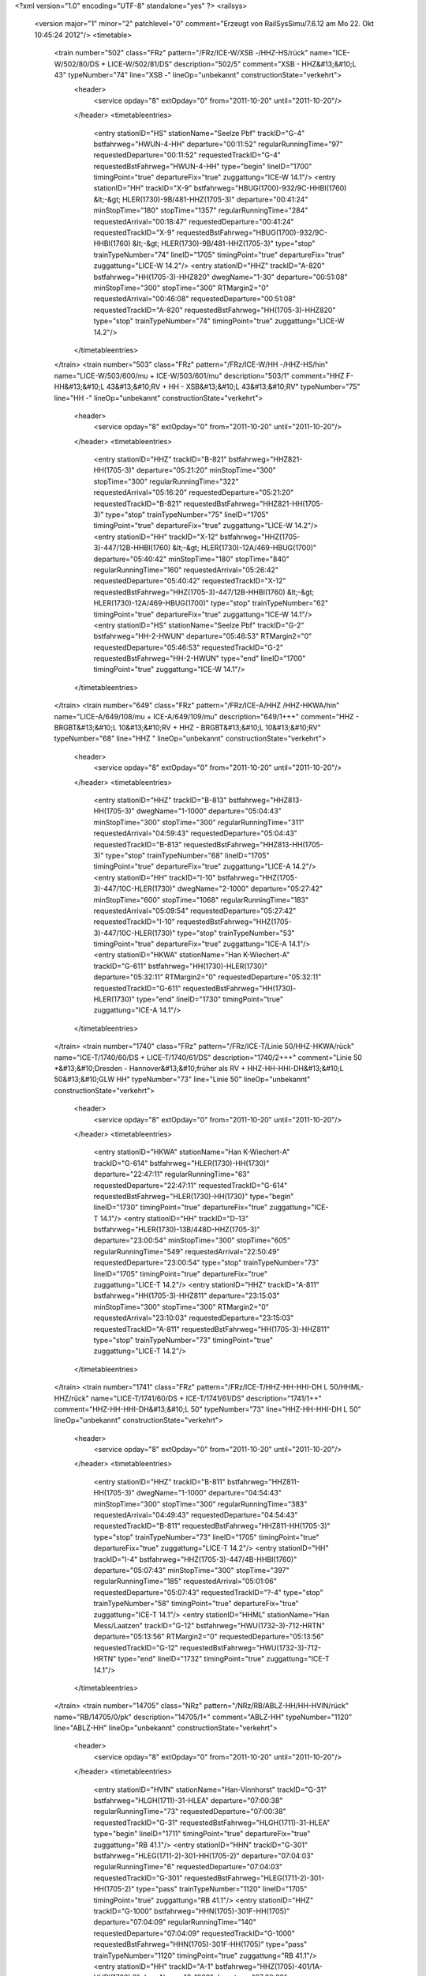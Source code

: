 <?xml version="1.0" encoding="UTF-8" standalone="yes" ?>
<railsys>
	<version major="1" minor="2" patchlevel="0" comment="Erzeugt von RailSys\Simu/7.6.12 am Mo 22. Okt 10:45:24 2012"/>
	<timetable>
		<train number="502" class="FRz" pattern="/FRz/ICE-W/XSB -/HHZ-HS/rück" name="ICE-W/502/80/DS + LICE-W/502/81/DS" description="502/5" comment="XSB - HHZ&#13;&#10;L 43" typeNumber="74" line="XSB -" lineOp="unbekannt" constructionState="verkehrt">
			<header>
				<service opday="8" extOpday="0" from="2011-10-20" until="2011-10-20"/>
			</header>
			<timetableentries>
				<entry stationID="HS" stationName="Seelze Pbf" trackID="G-4" bstfahrweg="HWUN-4-HH" departure="00:11:52" regularRunningTime="97" requestedDeparture="00:11:52" requestedTrackID="G-4" requestedBstFahrweg="HWUN-4-HH" type="begin" lineID="1700" timingPoint="true" departureFix="true" zuggattung="ICE-W 14.1"/>
				<entry stationID="HH" trackID="X-9" bstfahrweg="HBUG(1700)-932/9C-HHBI(1760) &lt;-&gt; HLER(1730)-9B/481-HHZ(1705-3)" departure="00:41:24" minStopTime="180" stopTime="1357" regularRunningTime="284" requestedArrival="00:18:47" requestedDeparture="00:41:24" requestedTrackID="X-9" requestedBstFahrweg="HBUG(1700)-932/9C-HHBI(1760) &lt;-&gt; HLER(1730)-9B/481-HHZ(1705-3)" type="stop" trainTypeNumber="74" lineID="1705" timingPoint="true" departureFix="true" zuggattung="LICE-W 14.2"/>
				<entry stationID="HHZ" trackID="A-820" bstfahrweg="HH(1705-3)-HHZ820" dwegName="1-30" departure="00:51:08" minStopTime="300" stopTime="300" RTMargin2="0" requestedArrival="00:46:08" requestedDeparture="00:51:08" requestedTrackID="A-820" requestedBstFahrweg="HH(1705-3)-HHZ820" type="stop" trainTypeNumber="74" timingPoint="true" zuggattung="LICE-W 14.2"/>
			</timetableentries>
		</train>
		<train number="503" class="FRz" pattern="/FRz/ICE-W/HH -/HHZ-HS/hin" name="LICE-W/503/600/mu + ICE-W/503/601/mu" description="503/1" comment="HHZ F-HH&#13;&#10;L 43&#13;&#10;RV + HH - XSB&#13;&#10;L 43&#13;&#10;RV" typeNumber="75" line="HH -" lineOp="unbekannt" constructionState="verkehrt">
			<header>
				<service opday="8" extOpday="0" from="2011-10-20" until="2011-10-20"/>
			</header>
			<timetableentries>
				<entry stationID="HHZ" trackID="B-821" bstfahrweg="HHZ821-HH(1705-3)" departure="05:21:20" minStopTime="300" stopTime="300" regularRunningTime="322" requestedArrival="05:16:20" requestedDeparture="05:21:20" requestedTrackID="B-821" requestedBstFahrweg="HHZ821-HH(1705-3)" type="stop" trainTypeNumber="75" lineID="1705" timingPoint="true" departureFix="true" zuggattung="LICE-W 14.2"/>
				<entry stationID="HH" trackID="X-12" bstfahrweg="HHZ(1705-3)-447/12B-HHBI(1760) &lt;-&gt; HLER(1730)-12A/469-HBUG(1700)" departure="05:40:42" minStopTime="180" stopTime="840" regularRunningTime="160" requestedArrival="05:26:42" requestedDeparture="05:40:42" requestedTrackID="X-12" requestedBstFahrweg="HHZ(1705-3)-447/12B-HHBI(1760) &lt;-&gt; HLER(1730)-12A/469-HBUG(1700)" type="stop" trainTypeNumber="62" timingPoint="true" departureFix="true" zuggattung="ICE-W 14.1"/>
				<entry stationID="HS" stationName="Seelze Pbf" trackID="G-2" bstfahrweg="HH-2-HWUN" departure="05:46:53" RTMargin2="0" requestedDeparture="05:46:53" requestedTrackID="G-2" requestedBstFahrweg="HH-2-HWUN" type="end" lineID="1700" timingPoint="true" zuggattung="ICE-W 14.1"/>
			</timetableentries>
		</train>
		<train number="649" class="FRz" pattern="/FRz/ICE-A/HHZ /HHZ-HKWA/hin" name="LICE-A/649/108/mu + ICE-A/649/109/mu" description="649/1+++" comment="HHZ  - BRGBT&#13;&#10;L 10&#13;&#10;RV + HHZ - BRGBT&#13;&#10;L 10&#13;&#10;RV" typeNumber="68" line="HHZ " lineOp="unbekannt" constructionState="verkehrt">
			<header>
				<service opday="8" extOpday="0" from="2011-10-20" until="2011-10-20"/>
			</header>
			<timetableentries>
				<entry stationID="HHZ" trackID="B-813" bstfahrweg="HHZ813-HH(1705-3)" dwegName="1-1000" departure="05:04:43" minStopTime="300" stopTime="300" regularRunningTime="311" requestedArrival="04:59:43" requestedDeparture="05:04:43" requestedTrackID="B-813" requestedBstFahrweg="HHZ813-HH(1705-3)" type="stop" trainTypeNumber="68" lineID="1705" timingPoint="true" departureFix="true" zuggattung="LICE-A 14.2"/>
				<entry stationID="HH" trackID="I-10" bstfahrweg="HHZ(1705-3)-447/10C-HLER(1730)" dwegName="2-1000" departure="05:27:42" minStopTime="600" stopTime="1068" regularRunningTime="183" requestedArrival="05:09:54" requestedDeparture="05:27:42" requestedTrackID="I-10" requestedBstFahrweg="HHZ(1705-3)-447/10C-HLER(1730)" type="stop" trainTypeNumber="53" timingPoint="true" departureFix="true" zuggattung="ICE-A 14.1"/>
				<entry stationID="HKWA" stationName="Han K-Wiechert-A" trackID="G-611" bstfahrweg="HH(1730)-HLER(1730)" departure="05:32:11" RTMargin2="0" requestedDeparture="05:32:11" requestedTrackID="G-611" requestedBstFahrweg="HH(1730)-HLER(1730)" type="end" lineID="1730" timingPoint="true" zuggattung="ICE-A 14.1"/>
			</timetableentries>
		</train>
		<train number="1740" class="FRz" pattern="/FRz/ICE-T/Linie 50/HHZ-HKWA/rück" name="ICE-T/1740/60/DS + LICE-T/1740/61/DS" description="1740/2+++" comment="Linie 50 *&#13;&#10;Dresden - Hannover&#13;&#10;früher als RV + HHZ-HH-HHI-DH&#13;&#10;L 50&#13;&#10;GLW HH" typeNumber="73" line="Linie 50" lineOp="unbekannt" constructionState="verkehrt">
			<header>
				<service opday="8" extOpday="0" from="2011-10-20" until="2011-10-20"/>
			</header>
			<timetableentries>
				<entry stationID="HKWA" stationName="Han K-Wiechert-A" trackID="G-614" bstfahrweg="HLER(1730)-HH(1730)" departure="22:47:11" regularRunningTime="63" requestedDeparture="22:47:11" requestedTrackID="G-614" requestedBstFahrweg="HLER(1730)-HH(1730)" type="begin" lineID="1730" timingPoint="true" departureFix="true" zuggattung="ICE-T 14.1"/>
				<entry stationID="HH" trackID="D-13" bstfahrweg="HLER(1730)-13B/448D-HHZ(1705-3)" departure="23:00:54" minStopTime="300" stopTime="605" regularRunningTime="549" requestedArrival="22:50:49" requestedDeparture="23:00:54" type="stop" trainTypeNumber="73" lineID="1705" timingPoint="true" departureFix="true" zuggattung="LICE-T 14.2"/>
				<entry stationID="HHZ" trackID="A-811" bstfahrweg="HH(1705-3)-HHZ811" departure="23:15:03" minStopTime="300" stopTime="300" RTMargin2="0" requestedArrival="23:10:03" requestedDeparture="23:15:03" requestedTrackID="A-811" requestedBstFahrweg="HH(1705-3)-HHZ811" type="stop" trainTypeNumber="73" timingPoint="true" zuggattung="LICE-T 14.2"/>
			</timetableentries>
		</train>
		<train number="1741" class="FRz" pattern="/FRz/ICE-T/HHZ-HH-HHI-DH L 50/HHML-HHZ/rück" name="LICE-T/1741/60/DS + ICE-T/1741/61/DS" description="1741/1++" comment="HHZ-HH-HHI-DH&#13;&#10;L 50" typeNumber="73" line="HHZ-HH-HHI-DH L 50" lineOp="unbekannt" constructionState="verkehrt">
			<header>
				<service opday="8" extOpday="0" from="2011-10-20" until="2011-10-20"/>
			</header>
			<timetableentries>
				<entry stationID="HHZ" trackID="B-811" bstfahrweg="HHZ811-HH(1705-3)" dwegName="1-1000" departure="04:54:43" minStopTime="300" stopTime="300" regularRunningTime="383" requestedArrival="04:49:43" requestedDeparture="04:54:43" requestedTrackID="B-811" requestedBstFahrweg="HHZ811-HH(1705-3)" type="stop" trainTypeNumber="73" lineID="1705" timingPoint="true" departureFix="true" zuggattung="LICE-T 14.2"/>
				<entry stationID="HH" trackID="I-4" bstfahrweg="HHZ(1705-3)-447/4B-HHBI(1760)" departure="05:07:43" minStopTime="300" stopTime="397" regularRunningTime="185" requestedArrival="05:01:06" requestedDeparture="05:07:43" requestedTrackID="?-4" type="stop" trainTypeNumber="58" timingPoint="true" departureFix="true" zuggattung="ICE-T 14.1"/>
				<entry stationID="HHML" stationName="Han Mess/Laatzen" trackID="G-12" bstfahrweg="HWU(1732-3)-712-HRTN" departure="05:13:56" RTMargin2="0" requestedDeparture="05:13:56" requestedTrackID="G-12" requestedBstFahrweg="HWU(1732-3)-712-HRTN" type="end" lineID="1732" timingPoint="true" zuggattung="ICE-T 14.1"/>
			</timetableentries>
		</train>
		<train number="14705" class="NRz" pattern="/NRz/RB/ABLZ-HH/HH-HVIN/rück" name="RB/14705/0/pk" description="14705/1+" comment="ABLZ-HH" typeNumber="1120" line="ABLZ-HH" lineOp="unbekannt" constructionState="verkehrt">
			<header>
				<service opday="8" extOpday="0" from="2011-10-20" until="2011-10-20"/>
			</header>
			<timetableentries>
				<entry stationID="HVIN" stationName="Han-Vinnhorst" trackID="G-31" bstfahrweg="HLGH(1711)-31-HLEA" departure="07:00:38" regularRunningTime="73" requestedDeparture="07:00:38" requestedTrackID="G-31" requestedBstFahrweg="HLGH(1711)-31-HLEA" type="begin" lineID="1711" timingPoint="true" departureFix="true" zuggattung="RB 41.1"/>
				<entry stationID="HHN" trackID="G-301" bstfahrweg="HLEG(1711-2)-301-HH(1705-2)" departure="07:04:03" regularRunningTime="6" requestedDeparture="07:04:03" requestedTrackID="G-301" requestedBstFahrweg="HLEG(1711-2)-301-HH(1705-2)" type="pass" trainTypeNumber="1120" lineID="1705" timingPoint="true" zuggattung="RB 41.1"/>
				<entry stationID="HHZ" trackID="G-1000" bstfahrweg="HHN(1705)-301F-HH(1705)" departure="07:04:09" regularRunningTime="140" requestedDeparture="07:04:09" requestedTrackID="G-1000" requestedBstFahrweg="HHN(1705)-301F-HH(1705)" type="pass" trainTypeNumber="1120" timingPoint="true" zuggattung="RB 41.1"/>
				<entry stationID="HH" trackID="A-1" bstfahrweg="HHZ(1705)-401/1A-HHBI(1760) 2" dwegName="2-1000" departure="07:08:29" minStopTime="120" stopTime="120" RTMargin2="0" requestedArrival="07:06:29" requestedDeparture="07:08:29" requestedTrackID="A-1" requestedBstFahrweg="HHZ(1705)-401/1A-HHBI(1760) 2" type="stop" trainTypeNumber="1120" timingPoint="true" zuggattung="RB 41.1"/>
			</timetableentries>
		</train>
		<train number="14707" class="NRz" pattern="/NRz/RB/ABLZ-HH/HH-HVIN/rück" name="RB/14707/0/pk" description="14707/1+" comment="ABLZ-HH" typeNumber="1120" line="ABLZ-HH" lineOp="unbekannt" constructionState="verkehrt">
			<header>
				<service opday="8" extOpday="0" from="2011-10-20" until="2011-10-20"/>
			</header>
			<timetableentries>
				<entry stationID="HVIN" stationName="Han-Vinnhorst" trackID="G-31" bstfahrweg="HLGH(1711)-31-HLEA" departure="08:00:22" regularRunningTime="64" requestedDeparture="08:00:22" requestedTrackID="G-31" requestedBstFahrweg="HLGH(1711)-31-HLEA" type="begin" lineID="1711" timingPoint="true" departureFix="true" zuggattung="RB 41.1"/>
				<entry stationID="HHN" trackID="G-301" bstfahrweg="HLEG(1711-2)-301-HH(1705-2)" departure="08:03:53" regularRunningTime="7" requestedDeparture="08:03:53" requestedTrackID="G-301" requestedBstFahrweg="HLEG(1711-2)-301-HH(1705-2)" type="pass" trainTypeNumber="1120" lineID="1705" timingPoint="true" zuggattung="RB 41.1"/>
				<entry stationID="HHZ" trackID="G-1000" bstfahrweg="HHN(1705)-301F-HH(1705)" departure="08:04:00" regularRunningTime="134" requestedDeparture="08:04:00" requestedTrackID="G-1000" requestedBstFahrweg="HHN(1705)-301F-HH(1705)" type="pass" trainTypeNumber="1120" timingPoint="true" zuggattung="RB 41.1"/>
				<entry stationID="HH" trackID="A-1" bstfahrweg="HHZ(1705)-401/1A-HHBI(1760) 2" dwegName="2-1000" departure="08:08:14" minStopTime="120" stopTime="120" RTMargin2="0" requestedArrival="08:06:14" requestedDeparture="08:08:14" requestedTrackID="A-1" requestedBstFahrweg="HHZ(1705)-401/1A-HHBI(1760) 2" type="stop" trainTypeNumber="1120" timingPoint="true" zuggattung="RB 41.1"/>
			</timetableentries>
		</train>
		<train number="14713" class="NRz" pattern="/NRz/RB/HSO-HH/HH-HVIN/rück" name="RB/14713/0/pk" description="14713/1" comment="HSO-HH" typeNumber="1120" line="HSO-HH" lineOp="unbekannt" constructionState="verkehrt">
			<header>
				<service opday="8" extOpday="0" from="2011-10-20" until="2011-10-20"/>
			</header>
			<timetableentries>
				<entry stationID="HVIN" stationName="Han-Vinnhorst" trackID="G-31" bstfahrweg="HLGH(1711)-31-HLEA" departure="09:00:34" regularRunningTime="69" requestedDeparture="09:00:34" requestedTrackID="G-31" requestedBstFahrweg="HLGH(1711)-31-HLEA" type="begin" lineID="1711" timingPoint="true" departureFix="true" zuggattung="RB 41.1"/>
				<entry stationID="HHN" trackID="G-301" bstfahrweg="HLEG(1711-2)-301-HH(1705-2)" departure="09:04:03" regularRunningTime="5" requestedDeparture="09:04:03" requestedTrackID="G-301" requestedBstFahrweg="HLEG(1711-2)-301-HH(1705-2)" type="pass" trainTypeNumber="1120" lineID="1705" timingPoint="true" zuggattung="RB 41.1"/>
				<entry stationID="HHZ" trackID="G-1000" bstfahrweg="HHN(1705)-301F-HH(1705)" departure="09:04:08" regularRunningTime="136" requestedDeparture="09:04:08" requestedTrackID="G-1000" requestedBstFahrweg="HHN(1705)-301F-HH(1705)" type="pass" trainTypeNumber="1120" timingPoint="true" zuggattung="RB 41.1"/>
				<entry stationID="HH" trackID="A-1" bstfahrweg="HHZ(1705)-401/1A-HHBI(1760) 2" dwegName="2-1000" departure="09:10:24" minStopTime="120" stopTime="240" RTMargin2="0" requestedArrival="09:06:24" requestedDeparture="09:10:24" requestedTrackID="A-1" requestedBstFahrweg="HHZ(1705)-401/1A-HHBI(1760) 2" type="stop" trainTypeNumber="1120" timingPoint="true" departureFix="true" zuggattung="RB 41.1"/>
			</timetableentries>
		</train>
		<train number="14714" class="NRz" pattern="/NRz/RB/HH-HSO/HH-HVIN/hin" name="RB/14714/0/pk" description="14714/1" comment="HH-HSO" typeNumber="1120" line="HH-HSO" lineOp="unbekannt" constructionState="verkehrt">
			<header>
				<service opday="8" extOpday="0" from="2011-10-20" until="2011-10-20"/>
			</header>
			<timetableentries>
				<entry stationID="HH" trackID="I-2" bstfahrweg="HHBI(1760)-2A/402-HHZ(1705)" dwegName="1-1000" departure="07:51:18" minStopTime="300" stopTime="300" regularRunningTime="136" requestedArrival="07:46:18" requestedDeparture="07:51:18" requestedTrackID="I-2" requestedBstFahrweg="HHBI(1760)-2A/402-HHZ(1705)" type="stop" trainTypeNumber="1120" lineID="1705" timingPoint="true" departureFix="true" zuggattung="RB 41.1"/>
				<entry stationID="HHZ" trackID="G-1001" bstfahrweg="HH(1705)-302F-HHN(1705)" departure="07:53:34" regularRunningTime="5" requestedDeparture="07:53:34" requestedTrackID="G-1001" requestedBstFahrweg="HH(1705)-302F-HHN(1705)" type="pass" trainTypeNumber="1120" timingPoint="true" zuggattung="RB 41.1"/>
				<entry stationID="HHN" trackID="G-302" bstfahrweg="HH(1705-1)-302-HLEG(1711-1)" departure="07:53:39" regularRunningTime="116" requestedDeparture="07:53:39" requestedTrackID="G-302" requestedBstFahrweg="HH(1705-1)-302-HLEG(1711-1)" type="pass" trainTypeNumber="1120" timingPoint="true" zuggattung="RB 41.1"/>
				<entry stationID="HVIN" stationName="Han-Vinnhorst" trackID="G-12" bstfahrweg="HLEA(1711)-12-HLGH" departure="07:56:43" RTMargin2="0" requestedDeparture="07:56:43" requestedTrackID="G-12" requestedBstFahrweg="HLEA(1711)-12-HLGH" type="end" lineID="1711" timingPoint="true" zuggattung="RB 41.1"/>
			</timetableentries>
		</train>
		<train number="14716" class="NRz" pattern="/NRz/RB/HH-ABLZ/HH-HVIN/hin" name="RB/14716/0/pk" description="14716/1+" comment="HH-ABLZ" typeNumber="1120" line="HH-ABLZ" lineOp="unbekannt" constructionState="verkehrt">
			<header>
				<service opday="8" extOpday="0" from="2011-10-20" until="2011-10-20"/>
			</header>
			<timetableentries>
				<entry stationID="HH" trackID="I-2" bstfahrweg="HHBI(1760)-2A/402-HHZ(1705)" dwegName="1-1000" departure="08:51:14" minStopTime="120" stopTime="120" regularRunningTime="140" requestedArrival="08:49:14" requestedDeparture="08:51:14" requestedTrackID="I-2" requestedBstFahrweg="HHBI(1760)-2A/402-HHZ(1705)" type="stop" trainTypeNumber="1120" lineID="1705" timingPoint="true" departureFix="true" zuggattung="RB 41.1"/>
				<entry stationID="HHZ" trackID="G-1001" bstfahrweg="HH(1705)-302F-HHN(1705)" departure="08:53:34" regularRunningTime="6" requestedDeparture="08:53:34" requestedTrackID="G-1001" requestedBstFahrweg="HH(1705)-302F-HHN(1705)" type="pass" trainTypeNumber="1120" timingPoint="true" zuggattung="RB 41.1"/>
				<entry stationID="HHN" trackID="G-302" bstfahrweg="HH(1705-1)-302-HLEG(1711-1)" departure="08:53:40" regularRunningTime="120" requestedDeparture="08:53:40" requestedTrackID="G-302" requestedBstFahrweg="HH(1705-1)-302-HLEG(1711-1)" type="pass" trainTypeNumber="1120" timingPoint="true" zuggattung="RB 41.1"/>
				<entry stationID="HVIN" stationName="Han-Vinnhorst" trackID="G-12" bstfahrweg="HLEA(1711)-12-HLGH" departure="08:56:53" RTMargin2="0" requestedDeparture="08:56:53" requestedTrackID="G-12" requestedBstFahrweg="HLEA(1711)-12-HLGH" type="end" lineID="1711" timingPoint="true" zuggattung="RB 41.1"/>
			</timetableentries>
		</train>
		<train number="14721" class="NRz" pattern="/NRz/RB/HSO-HH/HH-HVIN/rück" name="RB/14721/0/pk" description="14721/1" comment="HSO-HH" typeNumber="1120" line="HSO-HH" lineOp="unbekannt" constructionState="verkehrt">
			<header>
				<service opday="8" extOpday="0" from="2011-10-20" until="2011-10-20"/>
			</header>
			<timetableentries>
				<entry stationID="HVIN" stationName="Han-Vinnhorst" trackID="G-31" bstfahrweg="HLGH(1711)-31-HLEA" departure="12:00:32" regularRunningTime="69" requestedDeparture="12:00:32" requestedTrackID="G-31" requestedBstFahrweg="HLGH(1711)-31-HLEA" type="begin" lineID="1711" timingPoint="true" departureFix="true" zuggattung="RB 41.1"/>
				<entry stationID="HHN" trackID="G-301" bstfahrweg="HLEG(1711-2)-301-HH(1705-2)" departure="12:04:01" regularRunningTime="6" requestedDeparture="12:04:01" requestedTrackID="G-301" requestedBstFahrweg="HLEG(1711-2)-301-HH(1705-2)" type="pass" trainTypeNumber="1120" lineID="1705" timingPoint="true" zuggattung="RB 41.1"/>
				<entry stationID="HHZ" trackID="G-1000" bstfahrweg="HHN(1705)-301F-HH(1705)" departure="12:04:07" regularRunningTime="135" requestedDeparture="12:04:07" requestedTrackID="G-1000" requestedBstFahrweg="HHN(1705)-301F-HH(1705)" type="pass" trainTypeNumber="1120" timingPoint="true" zuggattung="RB 41.1"/>
				<entry stationID="HH" trackID="A-1" bstfahrweg="HHZ(1705)-401/1A-HHBI(1760) 2" dwegName="2-1000" departure="12:08:22" minStopTime="120" stopTime="120" RTMargin2="0" requestedArrival="12:06:22" requestedDeparture="12:08:22" requestedTrackID="A-1" requestedBstFahrweg="HHZ(1705)-401/1A-HHBI(1760) 2" type="stop" trainTypeNumber="1120" timingPoint="true" zuggattung="RB 41.1"/>
			</timetableentries>
		</train>
		<train number="14724" class="NRz" pattern="/NRz/RB/HH-HSO +2 min/HH-HVIN/hin" name="RB/14724/0/pk" description="14724/1+" comment="HH-HSO&#13;&#10;+2 min ab HWSR-HSO&#13;&#10;Schülerverkehr" typeNumber="1120" line="HH-HSO +2 min" lineOp="unbekannt" constructionState="verkehrt">
			<header>
				<service opday="8" extOpday="0" from="2011-10-20" until="2011-10-20"/>
			</header>
			<timetableentries>
				<entry stationID="HH" trackID="I-2" bstfahrweg="HHBI(1760)-2A/402-HHZ(1705)" dwegName="1-1000" departure="12:21:30" minStopTime="300" stopTime="300" regularRunningTime="129" requestedArrival="12:16:30" requestedDeparture="12:21:30" requestedTrackID="I-2" requestedBstFahrweg="HHBI(1760)-2A/402-HHZ(1705)" type="stop" trainTypeNumber="1120" lineID="1705" timingPoint="true" departureFix="true" zuggattung="RB 41.1"/>
				<entry stationID="HHZ" trackID="G-1001" bstfahrweg="HH(1705)-302F-HHN(1705)" departure="12:23:39" regularRunningTime="5" requestedDeparture="12:23:39" requestedTrackID="G-1001" requestedBstFahrweg="HH(1705)-302F-HHN(1705)" type="pass" trainTypeNumber="1120" timingPoint="true" zuggattung="RB 41.1"/>
				<entry stationID="HHN" trackID="G-302" bstfahrweg="HH(1705-1)-302-HLEG(1711-1)" departure="12:23:44" regularRunningTime="110" requestedDeparture="12:23:44" requestedTrackID="G-302" requestedBstFahrweg="HH(1705-1)-302-HLEG(1711-1)" type="pass" trainTypeNumber="1120" timingPoint="true" zuggattung="RB 41.1"/>
				<entry stationID="HVIN" stationName="Han-Vinnhorst" trackID="G-12" bstfahrweg="HLEA(1711)-12-HLGH" departure="12:26:41" RTMargin2="0" requestedDeparture="12:26:41" requestedTrackID="G-12" requestedBstFahrweg="HLEA(1711)-12-HLGH" type="end" lineID="1711" timingPoint="true" zuggattung="RB 41.1"/>
			</timetableentries>
		</train>
		<train number="14729" class="NRz" pattern="/NRz/RB/ABLZ-HH/HH-HVIN/rück" name="RB/14729/0/pk" description="14729/1+" comment="ABLZ-HH" typeNumber="1120" line="ABLZ-HH" lineOp="unbekannt" constructionState="verkehrt">
			<header>
				<service opday="8" extOpday="0" from="2011-10-20" until="2011-10-20"/>
			</header>
			<timetableentries>
				<entry stationID="HVIN" stationName="Han-Vinnhorst" trackID="G-31" bstfahrweg="HLGH(1711)-31-HLEA" departure="17:00:46" regularRunningTime="73" requestedDeparture="17:00:46" requestedTrackID="G-31" requestedBstFahrweg="HLGH(1711)-31-HLEA" type="begin" lineID="1711" timingPoint="true" departureFix="true" zuggattung="RB 41.1"/>
				<entry stationID="HHN" trackID="G-301" bstfahrweg="HLEG(1711-2)-301-HH(1705-2)" departure="17:04:19" regularRunningTime="5" requestedDeparture="17:04:19" requestedTrackID="G-301" requestedBstFahrweg="HLEG(1711-2)-301-HH(1705-2)" type="pass" trainTypeNumber="1120" lineID="1705" timingPoint="true" zuggattung="RB 41.1"/>
				<entry stationID="HHZ" trackID="G-1000" bstfahrweg="HHN(1705)-301F-HH(1705)" departure="17:04:24" regularRunningTime="133" requestedDeparture="17:04:24" requestedTrackID="G-1000" requestedBstFahrweg="HHN(1705)-301F-HH(1705)" type="pass" trainTypeNumber="1120" timingPoint="true" zuggattung="RB 41.1"/>
				<entry stationID="HH" trackID="A-1" bstfahrweg="HHZ(1705)-401/1A-HHBI(1760) 2" dwegName="2-1000" departure="17:11:37" minStopTime="300" stopTime="300" RTMargin2="0" requestedArrival="17:06:37" requestedDeparture="17:11:37" requestedTrackID="A-1" requestedBstFahrweg="HHZ(1705)-401/1A-HHBI(1760) 2" type="stop" trainTypeNumber="1120" timingPoint="true" zuggattung="RB 41.1"/>
			</timetableentries>
		</train>
		<train number="14734" class="NRz" pattern="/NRz/RB/HH-HSO/HH-HVIN/hin" name="RB/14734/0/pk" description="14734/1" comment="HH-HSO" typeNumber="1121" line="HH-HSO" lineOp="unbekannt" constructionState="verkehrt">
			<header>
				<service opday="8" extOpday="0" from="2011-10-20" until="2011-10-20"/>
			</header>
			<timetableentries>
				<entry stationID="HH" trackID="I-2" bstfahrweg="HHBI(1760)-2A/402-HHZ(1705)" dwegName="1-1000" departure="15:51:16" minStopTime="300" stopTime="318" regularRunningTime="135" requestedArrival="15:45:58" requestedDeparture="15:51:16" requestedTrackID="I-2" requestedBstFahrweg="HHBI(1760)-2A/402-HHZ(1705)" type="stop" trainTypeNumber="1121" lineID="1705" timingPoint="true" departureFix="true" zuggattung="RB 41.1"/>
				<entry stationID="HHZ" trackID="G-1001" bstfahrweg="HH(1705)-302F-HHN(1705)" departure="15:53:31" regularRunningTime="5" requestedDeparture="15:53:31" requestedTrackID="G-1001" requestedBstFahrweg="HH(1705)-302F-HHN(1705)" type="pass" trainTypeNumber="1121" timingPoint="true" zuggattung="RB 41.1"/>
				<entry stationID="HHN" trackID="G-302" bstfahrweg="HH(1705-1)-302-HLEG(1711-1)" departure="15:53:36" regularRunningTime="116" requestedDeparture="15:53:36" requestedTrackID="G-302" requestedBstFahrweg="HH(1705-1)-302-HLEG(1711-1)" type="pass" trainTypeNumber="1121" timingPoint="true" zuggattung="RB 41.1"/>
				<entry stationID="HVIN" stationName="Han-Vinnhorst" trackID="G-12" bstfahrweg="HLEA(1711)-12-HLGH" departure="15:56:42" RTMargin2="0" requestedDeparture="15:56:42" requestedTrackID="G-12" requestedBstFahrweg="HLEA(1711)-12-HLGH" type="end" lineID="1711" timingPoint="true" zuggattung="RB 41.1"/>
			</timetableentries>
		</train>
		<train number="14738" class="NRz" pattern="/NRz/RB/HH-ABLZ/HH-HVIN/hin" name="RB/14738/0/pk" description="14738/1+" comment="HH-ABLZ" typeNumber="1120" line="HH-ABLZ" lineOp="unbekannt" constructionState="verkehrt">
			<header>
				<service opday="8" extOpday="0" from="2011-10-20" until="2011-10-20"/>
			</header>
			<timetableentries>
				<entry stationID="HH" trackID="I-2" bstfahrweg="HWU(1733)-2A/402-HHZ(1705)" dwegName="1-1000" departure="16:51:19" minStopTime="240" stopTime="288" regularRunningTime="140" requestedArrival="16:46:31" requestedDeparture="16:51:19" requestedTrackID="I-2" requestedBstFahrweg="HWU(1733)-2A/402-HHZ(1705)" type="stop" trainTypeNumber="1120" lineID="1705" timingPoint="true" departureFix="true" zuggattung="RB 41.1"/>
				<entry stationID="HHZ" trackID="G-1001" bstfahrweg="HH(1705)-302F-HHN(1705)" departure="16:53:39" regularRunningTime="6" requestedDeparture="16:53:39" requestedTrackID="G-1001" requestedBstFahrweg="HH(1705)-302F-HHN(1705)" type="pass" trainTypeNumber="1120" timingPoint="true" zuggattung="RB 41.1"/>
				<entry stationID="HHN" trackID="G-302" bstfahrweg="HH(1705-1)-302-HLEG(1711-1)" departure="16:53:45" regularRunningTime="116" requestedDeparture="16:53:45" requestedTrackID="G-302" requestedBstFahrweg="HH(1705-1)-302-HLEG(1711-1)" type="pass" trainTypeNumber="1120" timingPoint="true" zuggattung="RB 41.1"/>
				<entry stationID="HVIN" stationName="Han-Vinnhorst" trackID="G-12" bstfahrweg="HLEA(1711)-12-HLGH" departure="16:56:51" RTMargin2="0" requestedDeparture="16:56:51" requestedTrackID="G-12" requestedBstFahrweg="HLEA(1711)-12-HLGH" type="end" lineID="1711" timingPoint="true" zuggattung="RB 41.1"/>
			</timetableentries>
		</train>
		<train number="14740" class="NRz" pattern="/NRz/RB/HH-HSO/HH-HVIN/hin" name="RB/14740/0/pk" description="14740/1" comment="HH-HSO" typeNumber="1120" line="HH-HSO" lineOp="unbekannt" constructionState="verkehrt">
			<header>
				<service opday="8" extOpday="0" from="2011-10-20" until="2011-10-20"/>
			</header>
			<timetableentries>
				<entry stationID="HH" trackID="I-2" bstfahrweg="HHBI(1760)-2A/402-HHZ(1705)" dwegName="1-1000" departure="17:51:17" minStopTime="300" stopTime="300" regularRunningTime="137" requestedArrival="17:46:17" requestedDeparture="17:51:17" requestedTrackID="I-2" requestedBstFahrweg="HHBI(1760)-2A/402-HHZ(1705)" type="stop" trainTypeNumber="1120" lineID="1705" timingPoint="true" departureFix="true" zuggattung="RB 41.1"/>
				<entry stationID="HHZ" trackID="G-1001" bstfahrweg="HH(1705)-302F-HHN(1705)" departure="17:53:34" regularRunningTime="6" requestedDeparture="17:53:34" requestedTrackID="G-1001" requestedBstFahrweg="HH(1705)-302F-HHN(1705)" type="pass" trainTypeNumber="1120" timingPoint="true" zuggattung="RB 41.1"/>
				<entry stationID="HHN" trackID="G-302" bstfahrweg="HH(1705-1)-302-HLEG(1711-1)" departure="17:53:40" regularRunningTime="117" requestedDeparture="17:53:40" requestedTrackID="G-302" requestedBstFahrweg="HH(1705-1)-302-HLEG(1711-1)" type="pass" trainTypeNumber="1120" timingPoint="true" zuggattung="RB 41.1"/>
				<entry stationID="HVIN" stationName="Han-Vinnhorst" trackID="G-12" bstfahrweg="HLEA(1711)-12-HLGH" departure="17:56:47" RTMargin2="0" requestedDeparture="17:56:47" requestedTrackID="G-12" requestedBstFahrweg="HLEA(1711)-12-HLGH" type="end" lineID="1711" timingPoint="true" zuggattung="RB 41.1"/>
			</timetableentries>
		</train>
		<train number="14750" class="NRz" pattern="/NRz/RB/HH-HSO/HH-HVIN/hin" name="RB/14750/0/pk" description="14750/1" comment="HH-HSO" typeNumber="1120" line="HH-HSO" lineOp="unbekannt" constructionState="verkehrt">
			<header>
				<service opday="8" extOpday="0" from="2011-10-20" until="2011-10-20"/>
			</header>
			<timetableentries>
				<entry stationID="HH" trackID="I-2" bstfahrweg="HHBI(1760)-2A/402-HHZ(1705)" dwegName="1-1000" departure="21:51:18" minStopTime="300" stopTime="300" regularRunningTime="135" requestedArrival="21:46:18" requestedDeparture="21:51:18" requestedTrackID="I-2" requestedBstFahrweg="HHBI(1760)-2A/402-HHZ(1705)" type="stop" trainTypeNumber="1120" lineID="1705" timingPoint="true" departureFix="true" zuggattung="RB 41.1"/>
				<entry stationID="HHZ" trackID="G-1001" bstfahrweg="HH(1705)-302F-HHN(1705)" departure="21:53:33" regularRunningTime="5" requestedDeparture="21:53:33" requestedTrackID="G-1001" requestedBstFahrweg="HH(1705)-302F-HHN(1705)" type="pass" trainTypeNumber="1120" timingPoint="true" zuggattung="RB 41.1"/>
				<entry stationID="HHN" trackID="G-302" bstfahrweg="HH(1705-1)-302-HLEG(1711-1)" departure="21:53:38" regularRunningTime="118" requestedDeparture="21:53:38" requestedTrackID="G-302" requestedBstFahrweg="HH(1705-1)-302-HLEG(1711-1)" type="pass" trainTypeNumber="1120" timingPoint="true" zuggattung="RB 41.1"/>
				<entry stationID="HVIN" stationName="Han-Vinnhorst" trackID="G-12" bstfahrweg="HLEA(1711)-12-HLGH" departure="21:56:48" RTMargin2="0" requestedDeparture="21:56:48" requestedTrackID="G-12" requestedBstFahrweg="HLEA(1711)-12-HLGH" type="end" lineID="1711" timingPoint="true" zuggattung="RB 41.1"/>
			</timetableentries>
		</train>
		<train number="34108" class="S" pattern="/S/S/HH -/HH-HS/hin" name="S/34108/600/DS" description="34108/1" comment="HH - HM&#13;&#10;S1" typeNumber="4025" line="HH -" lineOp="unbekannt" constructionState="verkehrt">
			<header>
				<service opday="8" extOpday="0" from="2011-10-20" until="2011-10-20"/>
			</header>
			<timetableentries>
				<entry stationID="HH" trackID="I-2" bstfahrweg="HHBI(1760)-2A/402-HHZ(1705)" dwegName="1-1000" departure="05:28:18" minStopTime="60" stopTime="192" regularRunningTime="116" requestedArrival="05:25:06" requestedDeparture="05:28:18" requestedTrackID="I-2" requestedBstFahrweg="HHBI(1760)-2A/402-HHZ(1705)" type="stop" trainTypeNumber="4025" lineID="1705" timingPoint="true" departureFix="true" zuggattung="S 47.1"/>
				<entry stationID="HHZ" trackID="G-1001" bstfahrweg="HH(1705)-302F-HHN(1705)" departure="05:30:14" regularRunningTime="30" requestedDeparture="05:30:14" requestedTrackID="G-1001" requestedBstFahrweg="HH(1705)-302F-HHN(1705)" type="pass" trainTypeNumber="4025" timingPoint="true" zuggattung="S 47.1"/>
				<entry stationID="HHN" trackID="A-302" bstfahrweg="HH(1705-1)-302-HLEI" dwegName="1-1000" departure="05:31:14" minStopTime="30" stopTime="30" regularRunningTime="168" requestedArrival="05:30:44" requestedDeparture="05:31:14" requestedTrackID="A-302" requestedBstFahrweg="HH(1705-1)-302-HLEI" type="stop" trainTypeNumber="4025" timingPoint="true" zuggattung="S 47.1"/>
				<entry stationID="HLEI" trackID="A-1" bstfahrweg="HH-HS" departure="05:34:32" minStopTime="30" stopTime="30" regularRunningTime="131" requestedArrival="05:34:02" requestedDeparture="05:34:32" requestedTrackID="A-1" requestedBstFahrweg="HH-HS" type="stop" trainTypeNumber="4025" timingPoint="true" zuggattung="S 47.1"/>
				<entry stationID="HLT" trackID="A-1" bstfahrweg="HHZ-HS" departure="05:37:13" minStopTime="30" stopTime="30" regularRunningTime="141" requestedArrival="05:36:43" requestedDeparture="05:37:13" requestedTrackID="A-1" requestedBstFahrweg="HHZ-HS" type="stop" trainTypeNumber="4025" timingPoint="true" zuggattung="S 47.1"/>
				<entry stationID="HS" trackID="A-1" bstfahrweg="HH(1705)-1-HWUN(1700)" dwegName="1-1000" departure="05:40:34" minStopTime="42" stopTime="60" RTMargin2="0" requestedArrival="05:39:34" requestedDeparture="05:40:34" requestedTrackID="A-1" requestedBstFahrweg="HH(1705)-1-HWUN(1700)" type="stop" trainTypeNumber="4025" timingPoint="true" departureFix="true" zuggattung="S 47.1"/>
			</timetableentries>
		</train>
		<train number="34109" class="S" pattern="/S/S/HM -/HH-HS/rück" name="S/34109/600/DS" description="34109/1+" comment="HM - HH&#13;&#10;S1" typeNumber="4025" line="HM -" lineOp="unbekannt" constructionState="verkehrt">
			<header>
				<service opday="8" extOpday="0" from="2011-10-20" until="2011-10-20"/>
			</header>
			<timetableentries>
				<entry stationID="HS" trackID="B-3" bstfahrweg="HWUN(1700)-3-HH(1705)" dwegName="2-1000" departure="05:18:35" minStopTime="42" stopTime="60" regularRunningTime="144" requestedArrival="05:17:35" requestedDeparture="05:18:35" requestedTrackID="B-3" requestedBstFahrweg="HWUN(1700)-3-HH(1705)" type="stop" trainTypeNumber="4025" lineID="1705" timingPoint="true" departureFix="true" zuggattung="S 47.1"/>
				<entry stationID="HLT" trackID="B-2" bstfahrweg="HS-HHZ" departure="05:21:41" minStopTime="30" stopTime="42" regularRunningTime="139" requestedArrival="05:20:59" requestedDeparture="05:21:41" requestedTrackID="B-2" requestedBstFahrweg="HS-HHZ" type="stop" trainTypeNumber="4025" timingPoint="true" departureFix="true" zuggattung="S 47.1"/>
				<entry stationID="HLEI" trackID="B-2" bstfahrweg="HS-HH" departure="05:24:42" minStopTime="30" stopTime="42" regularRunningTime="136" requestedArrival="05:24:00" requestedDeparture="05:24:42" requestedTrackID="B-2" requestedBstFahrweg="HS-HH" type="stop" trainTypeNumber="4025" timingPoint="true" departureFix="true" zuggattung="S 47.1"/>
				<entry stationID="HHN" trackID="B-301" bstfahrweg="HLEI(1705-2)-301-HH" departure="05:27:34" minStopTime="30" stopTime="36" regularRunningTime="11" requestedArrival="05:26:58" requestedDeparture="05:27:34" requestedTrackID="B-301" requestedBstFahrweg="HLEI(1705-2)-301-HH" type="stop" trainTypeNumber="4025" timingPoint="true" departureFix="true" zuggattung="S 47.1"/>
				<entry stationID="HHZ" trackID="G-1000" bstfahrweg="HHN(1705)-301F-HH(1705)" departure="05:27:45" regularRunningTime="161" requestedDeparture="05:27:45" requestedTrackID="G-1000" requestedBstFahrweg="HHN(1705)-301F-HH(1705)" type="pass" trainTypeNumber="4025" timingPoint="true" zuggattung="S 47.1"/>
				<entry stationID="HH" trackID="A-1" bstfahrweg="HHZ(1705)-401/1A-HHBI(1760) 2" dwegName="2-1000" departure="05:33:38" minStopTime="60" stopTime="192" RTMargin2="0" requestedArrival="05:30:26" requestedDeparture="05:33:38" requestedTrackID="A-1" requestedBstFahrweg="HHZ(1705)-401/1A-HHBI(1760) 2" type="stop" trainTypeNumber="4025" timingPoint="true" departureFix="true" zuggattung="S 47.1"/>
			</timetableentries>
		</train>
		<train number="34110" class="S" pattern="/S/S/HH -/HH-HS/hin" name="S/34110/600/DS" description="34110/1" comment="HH - HM&#13;&#10;S1" typeNumber="4025" line="HH -" lineOp="unbekannt" constructionState="verkehrt">
			<header>
				<service opday="8" extOpday="0" from="2011-10-20" until="2011-10-20"/>
			</header>
			<timetableentries>
				<entry stationID="HH" trackID="I-2" bstfahrweg="HHBI(1760)-2A/402-HHZ(1705)" dwegName="1-1000" departure="06:28:18" minStopTime="60" stopTime="192" regularRunningTime="116" requestedArrival="06:25:06" requestedDeparture="06:28:18" requestedTrackID="I-2" requestedBstFahrweg="HHBI(1760)-2A/402-HHZ(1705)" type="stop" trainTypeNumber="4025" lineID="1705" timingPoint="true" departureFix="true" zuggattung="S 47.1"/>
				<entry stationID="HHZ" trackID="G-1001" bstfahrweg="HH(1705)-302F-HHN(1705)" departure="06:30:14" regularRunningTime="30" requestedDeparture="06:30:14" requestedTrackID="G-1001" requestedBstFahrweg="HH(1705)-302F-HHN(1705)" type="pass" trainTypeNumber="4025" timingPoint="true" zuggattung="S 47.1"/>
				<entry stationID="HHN" trackID="A-302" bstfahrweg="HH(1705-1)-302-HLEI" dwegName="1-1000" departure="06:31:14" minStopTime="30" stopTime="30" regularRunningTime="168" requestedArrival="06:30:44" requestedDeparture="06:31:14" requestedTrackID="A-302" requestedBstFahrweg="HH(1705-1)-302-HLEI" type="stop" trainTypeNumber="4025" timingPoint="true" zuggattung="S 47.1"/>
				<entry stationID="HLEI" trackID="A-1" bstfahrweg="HH-HS" departure="06:34:32" minStopTime="30" stopTime="30" regularRunningTime="131" requestedArrival="06:34:02" requestedDeparture="06:34:32" requestedTrackID="A-1" requestedBstFahrweg="HH-HS" type="stop" trainTypeNumber="4025" timingPoint="true" zuggattung="S 47.1"/>
				<entry stationID="HLT" trackID="A-1" bstfahrweg="HHZ-HS" departure="06:37:13" minStopTime="30" stopTime="30" regularRunningTime="141" requestedArrival="06:36:43" requestedDeparture="06:37:13" requestedTrackID="A-1" requestedBstFahrweg="HHZ-HS" type="stop" trainTypeNumber="4025" timingPoint="true" zuggattung="S 47.1"/>
				<entry stationID="HS" trackID="A-1" bstfahrweg="HH(1705)-1-HWUN(1700)" dwegName="1-1000" departure="06:40:34" minStopTime="42" stopTime="60" RTMargin2="0" requestedArrival="06:39:34" requestedDeparture="06:40:34" requestedTrackID="A-1" requestedBstFahrweg="HH(1705)-1-HWUN(1700)" type="stop" trainTypeNumber="4025" timingPoint="true" departureFix="true" zuggattung="S 47.1"/>
			</timetableentries>
		</train>
		<train number="34111" class="S" pattern="/S/S/HM -/HH-HS/rück" name="S/34111/600/DS" description="34111/1+" comment="HM - HH&#13;&#10;S1" typeNumber="4025" line="HM -" lineOp="unbekannt" constructionState="verkehrt">
			<header>
				<service opday="8" extOpday="0" from="2011-10-20" until="2011-10-20"/>
			</header>
			<timetableentries>
				<entry stationID="HS" trackID="B-3" bstfahrweg="HWUN(1700)-3-HH(1705)" dwegName="2-1000" departure="06:18:35" minStopTime="42" stopTime="60" regularRunningTime="144" requestedArrival="06:17:35" requestedDeparture="06:18:35" requestedTrackID="B-3" requestedBstFahrweg="HWUN(1700)-3-HH(1705)" type="stop" trainTypeNumber="4025" lineID="1705" timingPoint="true" departureFix="true" zuggattung="S 47.1"/>
				<entry stationID="HLT" trackID="B-2" bstfahrweg="HS-HHZ" departure="06:21:41" minStopTime="30" stopTime="42" regularRunningTime="139" requestedArrival="06:20:59" requestedDeparture="06:21:41" requestedTrackID="B-2" requestedBstFahrweg="HS-HHZ" type="stop" trainTypeNumber="4025" timingPoint="true" departureFix="true" zuggattung="S 47.1"/>
				<entry stationID="HLEI" trackID="B-2" bstfahrweg="HS-HH" departure="06:24:42" minStopTime="30" stopTime="42" regularRunningTime="136" requestedArrival="06:24:00" requestedDeparture="06:24:42" requestedTrackID="B-2" requestedBstFahrweg="HS-HH" type="stop" trainTypeNumber="4025" timingPoint="true" departureFix="true" zuggattung="S 47.1"/>
				<entry stationID="HHN" trackID="B-301" bstfahrweg="HLEI(1705-2)-301-HH" departure="06:27:34" minStopTime="30" stopTime="36" regularRunningTime="11" requestedArrival="06:26:58" requestedDeparture="06:27:34" requestedTrackID="B-301" requestedBstFahrweg="HLEI(1705-2)-301-HH" type="stop" trainTypeNumber="4025" timingPoint="true" departureFix="true" zuggattung="S 47.1"/>
				<entry stationID="HHZ" trackID="G-1000" bstfahrweg="HHN(1705)-301F-HH(1705)" departure="06:27:45" regularRunningTime="161" requestedDeparture="06:27:45" requestedTrackID="G-1000" requestedBstFahrweg="HHN(1705)-301F-HH(1705)" type="pass" trainTypeNumber="4025" timingPoint="true" zuggattung="S 47.1"/>
				<entry stationID="HH" trackID="A-1" bstfahrweg="HHZ(1705)-401/1A-HHBI(1760) 2" dwegName="2-1000" departure="06:33:38" minStopTime="60" stopTime="192" RTMargin2="0" requestedArrival="06:30:26" requestedDeparture="06:33:38" requestedTrackID="A-1" requestedBstFahrweg="HHZ(1705)-401/1A-HHBI(1760) 2" type="stop" trainTypeNumber="4025" timingPoint="true" departureFix="true" zuggattung="S 47.1"/>
			</timetableentries>
		</train>
		<train number="34112" class="S" pattern="/S/S/HH -/HH-HS/hin" name="S/34112/600/DS" description="34112/1+" comment="HH - HM&#13;&#10;S1" typeNumber="4025" line="HH -" lineOp="unbekannt" constructionState="verkehrt">
			<header>
				<service opday="8" extOpday="0" from="2011-10-20" until="2011-10-20"/>
			</header>
			<timetableentries>
				<entry stationID="HH" trackID="I-2" bstfahrweg="HHBI(1760)-2A/402-HHZ(1705)" dwegName="1-1000" departure="07:28:18" minStopTime="60" stopTime="192" regularRunningTime="116" requestedArrival="07:25:06" requestedDeparture="07:28:18" requestedTrackID="I-2" requestedBstFahrweg="HHBI(1760)-2A/402-HHZ(1705)" type="stop" trainTypeNumber="4025" lineID="1705" timingPoint="true" departureFix="true" zuggattung="S 47.1"/>
				<entry stationID="HHZ" trackID="G-1001" bstfahrweg="HH(1705)-302F-HHN(1705)" departure="07:30:14" regularRunningTime="30" requestedDeparture="07:30:14" requestedTrackID="G-1001" requestedBstFahrweg="HH(1705)-302F-HHN(1705)" type="pass" trainTypeNumber="4025" timingPoint="true" zuggattung="S 47.1"/>
				<entry stationID="HHN" trackID="A-302" bstfahrweg="HH(1705-1)-302-HLEI" dwegName="1-1000" departure="07:31:14" minStopTime="30" stopTime="30" regularRunningTime="168" requestedArrival="07:30:44" requestedDeparture="07:31:14" requestedTrackID="A-302" requestedBstFahrweg="HH(1705-1)-302-HLEI" type="stop" trainTypeNumber="4025" timingPoint="true" zuggattung="S 47.1"/>
				<entry stationID="HLEI" trackID="A-1" bstfahrweg="HH-HS" departure="07:34:32" minStopTime="30" stopTime="30" regularRunningTime="131" requestedArrival="07:34:02" requestedDeparture="07:34:32" requestedTrackID="A-1" requestedBstFahrweg="HH-HS" type="stop" trainTypeNumber="4025" timingPoint="true" zuggattung="S 47.1"/>
				<entry stationID="HLT" trackID="A-1" bstfahrweg="HHZ-HS" departure="07:37:13" minStopTime="30" stopTime="30" regularRunningTime="141" requestedArrival="07:36:43" requestedDeparture="07:37:13" requestedTrackID="A-1" requestedBstFahrweg="HHZ-HS" type="stop" trainTypeNumber="4025" timingPoint="true" zuggattung="S 47.1"/>
				<entry stationID="HS" trackID="A-1" bstfahrweg="HH(1705)-1-HWUN(1700)" dwegName="1-1000" departure="07:40:34" minStopTime="42" stopTime="60" RTMargin2="0" requestedArrival="07:39:34" requestedDeparture="07:40:34" requestedTrackID="A-1" requestedBstFahrweg="HH(1705)-1-HWUN(1700)" type="stop" trainTypeNumber="4025" timingPoint="true" departureFix="true" zuggattung="S 47.1"/>
			</timetableentries>
		</train>
		<train number="34113" class="S" pattern="/S/S/HM -/HH-HS/rück" name="S/34113/600/DS" description="34113/1" comment="HM - HH&#13;&#10;S1" typeNumber="4025" line="HM -" lineOp="unbekannt" constructionState="verkehrt">
			<header>
				<service opday="8" extOpday="0" from="2011-10-20" until="2011-10-20"/>
			</header>
			<timetableentries>
				<entry stationID="HS" trackID="B-3" bstfahrweg="HWUN(1700)-3-HH(1705)" dwegName="2-1000" departure="07:18:35" minStopTime="42" stopTime="60" regularRunningTime="144" requestedArrival="07:17:35" requestedDeparture="07:18:35" requestedTrackID="B-3" requestedBstFahrweg="HWUN(1700)-3-HH(1705)" type="stop" trainTypeNumber="4025" lineID="1705" timingPoint="true" departureFix="true" zuggattung="S 47.1"/>
				<entry stationID="HLT" trackID="B-2" bstfahrweg="HS-HHZ" departure="07:21:41" minStopTime="30" stopTime="42" regularRunningTime="139" requestedArrival="07:20:59" requestedDeparture="07:21:41" requestedTrackID="B-2" requestedBstFahrweg="HS-HHZ" type="stop" trainTypeNumber="4025" timingPoint="true" departureFix="true" zuggattung="S 47.1"/>
				<entry stationID="HLEI" trackID="B-2" bstfahrweg="HS-HH" departure="07:24:42" minStopTime="30" stopTime="42" regularRunningTime="136" requestedArrival="07:24:00" requestedDeparture="07:24:42" requestedTrackID="B-2" requestedBstFahrweg="HS-HH" type="stop" trainTypeNumber="4025" timingPoint="true" departureFix="true" zuggattung="S 47.1"/>
				<entry stationID="HHN" trackID="B-301" bstfahrweg="HLEI(1705-2)-301-HH" departure="07:27:34" minStopTime="30" stopTime="36" regularRunningTime="11" requestedArrival="07:26:58" requestedDeparture="07:27:34" requestedTrackID="B-301" requestedBstFahrweg="HLEI(1705-2)-301-HH" type="stop" trainTypeNumber="4025" timingPoint="true" departureFix="true" zuggattung="S 47.1"/>
				<entry stationID="HHZ" trackID="G-1000" bstfahrweg="HHN(1705)-301F-HH(1705)" departure="07:27:45" regularRunningTime="161" requestedDeparture="07:27:45" requestedTrackID="G-1000" requestedBstFahrweg="HHN(1705)-301F-HH(1705)" type="pass" trainTypeNumber="4025" timingPoint="true" zuggattung="S 47.1"/>
				<entry stationID="HH" trackID="A-1" bstfahrweg="HHZ(1705)-401/1A-HHBI(1760) 2" dwegName="2-1000" departure="07:33:38" minStopTime="60" stopTime="192" RTMargin2="0" requestedArrival="07:30:26" requestedDeparture="07:33:38" requestedTrackID="A-1" requestedBstFahrweg="HHZ(1705)-401/1A-HHBI(1760) 2" type="stop" trainTypeNumber="4025" timingPoint="true" departureFix="true" zuggattung="S 47.1"/>
			</timetableentries>
		</train>
		<train number="34114" class="S" pattern="/S/S/HH -/HH-HS/hin" name="S/34114/600/DS" description="34114/1+" comment="HH - HM&#13;&#10;S1" typeNumber="4025" line="HH -" lineOp="unbekannt" constructionState="verkehrt">
			<header>
				<service opday="8" extOpday="0" from="2011-10-20" until="2011-10-20"/>
			</header>
			<timetableentries>
				<entry stationID="HH" trackID="I-2" bstfahrweg="HHBI(1760)-2A/402-HHZ(1705)" dwegName="1-1000" departure="08:28:18" minStopTime="60" stopTime="192" regularRunningTime="116" requestedArrival="08:25:06" requestedDeparture="08:28:18" requestedTrackID="I-2" requestedBstFahrweg="HHBI(1760)-2A/402-HHZ(1705)" type="stop" trainTypeNumber="4025" lineID="1705" timingPoint="true" departureFix="true" zuggattung="S 47.1"/>
				<entry stationID="HHZ" trackID="G-1001" bstfahrweg="HH(1705)-302F-HHN(1705)" departure="08:30:14" regularRunningTime="30" requestedDeparture="08:30:14" requestedTrackID="G-1001" requestedBstFahrweg="HH(1705)-302F-HHN(1705)" type="pass" trainTypeNumber="4025" timingPoint="true" zuggattung="S 47.1"/>
				<entry stationID="HHN" trackID="A-302" bstfahrweg="HH(1705-1)-302-HLEI" dwegName="1-1000" departure="08:31:14" minStopTime="30" stopTime="30" regularRunningTime="168" requestedArrival="08:30:44" requestedDeparture="08:31:14" requestedTrackID="A-302" requestedBstFahrweg="HH(1705-1)-302-HLEI" type="stop" trainTypeNumber="4025" timingPoint="true" zuggattung="S 47.1"/>
				<entry stationID="HLEI" trackID="A-1" bstfahrweg="HH-HS" departure="08:34:32" minStopTime="30" stopTime="30" regularRunningTime="131" requestedArrival="08:34:02" requestedDeparture="08:34:32" requestedTrackID="A-1" requestedBstFahrweg="HH-HS" type="stop" trainTypeNumber="4025" timingPoint="true" zuggattung="S 47.1"/>
				<entry stationID="HLT" trackID="A-1" bstfahrweg="HHZ-HS" departure="08:37:13" minStopTime="30" stopTime="30" regularRunningTime="141" requestedArrival="08:36:43" requestedDeparture="08:37:13" requestedTrackID="A-1" requestedBstFahrweg="HHZ-HS" type="stop" trainTypeNumber="4025" timingPoint="true" zuggattung="S 47.1"/>
				<entry stationID="HS" trackID="A-1" bstfahrweg="HH(1705)-1-HWUN(1700)" dwegName="1-1000" departure="08:40:34" minStopTime="42" stopTime="60" RTMargin2="0" requestedArrival="08:39:34" requestedDeparture="08:40:34" requestedTrackID="A-1" requestedBstFahrweg="HH(1705)-1-HWUN(1700)" type="stop" trainTypeNumber="4025" timingPoint="true" departureFix="true" zuggattung="S 47.1"/>
			</timetableentries>
		</train>
		<train number="34115" class="S" pattern="/S/S/HM -/HH-HS/rück" name="S/34115/600/DS" description="34115/1" comment="HM - HH&#13;&#10;S1" typeNumber="4025" line="HM -" lineOp="unbekannt" constructionState="verkehrt">
			<header>
				<service opday="8" extOpday="0" from="2011-10-20" until="2011-10-20"/>
			</header>
			<timetableentries>
				<entry stationID="HS" trackID="B-3" bstfahrweg="HWUN(1700)-3-HH(1705)" dwegName="2-1000" departure="08:18:35" minStopTime="42" stopTime="60" regularRunningTime="144" requestedArrival="08:17:35" requestedDeparture="08:18:35" requestedTrackID="B-3" requestedBstFahrweg="HWUN(1700)-3-HH(1705)" type="stop" trainTypeNumber="4025" lineID="1705" timingPoint="true" departureFix="true" zuggattung="S 47.1"/>
				<entry stationID="HLT" trackID="B-2" bstfahrweg="HS-HHZ" departure="08:21:41" minStopTime="30" stopTime="42" regularRunningTime="139" requestedArrival="08:20:59" requestedDeparture="08:21:41" requestedTrackID="B-2" requestedBstFahrweg="HS-HHZ" type="stop" trainTypeNumber="4025" timingPoint="true" departureFix="true" zuggattung="S 47.1"/>
				<entry stationID="HLEI" trackID="B-2" bstfahrweg="HS-HH" departure="08:24:42" minStopTime="30" stopTime="42" regularRunningTime="136" requestedArrival="08:24:00" requestedDeparture="08:24:42" requestedTrackID="B-2" requestedBstFahrweg="HS-HH" type="stop" trainTypeNumber="4025" timingPoint="true" departureFix="true" zuggattung="S 47.1"/>
				<entry stationID="HHN" trackID="B-301" bstfahrweg="HLEI(1705-2)-301-HH" departure="08:27:34" minStopTime="30" stopTime="36" regularRunningTime="11" requestedArrival="08:26:58" requestedDeparture="08:27:34" requestedTrackID="B-301" requestedBstFahrweg="HLEI(1705-2)-301-HH" type="stop" trainTypeNumber="4025" timingPoint="true" departureFix="true" zuggattung="S 47.1"/>
				<entry stationID="HHZ" trackID="G-1000" bstfahrweg="HHN(1705)-301F-HH(1705)" departure="08:27:45" regularRunningTime="161" requestedDeparture="08:27:45" requestedTrackID="G-1000" requestedBstFahrweg="HHN(1705)-301F-HH(1705)" type="pass" trainTypeNumber="4025" timingPoint="true" zuggattung="S 47.1"/>
				<entry stationID="HH" trackID="A-1" bstfahrweg="HHZ(1705)-401/1A-HHBI(1760) 2" dwegName="2-1000" departure="08:33:38" minStopTime="60" stopTime="192" RTMargin2="0" requestedArrival="08:30:26" requestedDeparture="08:33:38" requestedTrackID="A-1" requestedBstFahrweg="HHZ(1705)-401/1A-HHBI(1760) 2" type="stop" trainTypeNumber="4025" timingPoint="true" departureFix="true" zuggattung="S 47.1"/>
			</timetableentries>
		</train>
		<train number="34116" class="S" pattern="/S/S/HH -/HH-HS/hin" name="S/34116/600/DS" description="34116/1+" comment="HH - HM&#13;&#10;S1" typeNumber="4025" line="HH -" lineOp="unbekannt" constructionState="verkehrt">
			<header>
				<service opday="8" extOpday="0" from="2011-10-20" until="2011-10-20"/>
			</header>
			<timetableentries>
				<entry stationID="HH" trackID="I-2" bstfahrweg="HHBI(1760)-2A/402-HHZ(1705)" dwegName="1-1000" departure="09:28:18" minStopTime="60" stopTime="192" regularRunningTime="116" requestedArrival="09:25:06" requestedDeparture="09:28:18" requestedTrackID="I-2" requestedBstFahrweg="HHBI(1760)-2A/402-HHZ(1705)" type="stop" trainTypeNumber="4025" lineID="1705" timingPoint="true" departureFix="true" zuggattung="S 47.1"/>
				<entry stationID="HHZ" trackID="G-1001" bstfahrweg="HH(1705)-302F-HHN(1705)" departure="09:30:14" regularRunningTime="30" requestedDeparture="09:30:14" requestedTrackID="G-1001" requestedBstFahrweg="HH(1705)-302F-HHN(1705)" type="pass" trainTypeNumber="4025" timingPoint="true" zuggattung="S 47.1"/>
				<entry stationID="HHN" trackID="A-302" bstfahrweg="HH(1705-1)-302-HLEI" dwegName="1-1000" departure="09:31:14" minStopTime="30" stopTime="30" regularRunningTime="168" requestedArrival="09:30:44" requestedDeparture="09:31:14" requestedTrackID="A-302" requestedBstFahrweg="HH(1705-1)-302-HLEI" type="stop" trainTypeNumber="4025" timingPoint="true" zuggattung="S 47.1"/>
				<entry stationID="HLEI" trackID="A-1" bstfahrweg="HH-HS" departure="09:34:32" minStopTime="30" stopTime="30" regularRunningTime="131" requestedArrival="09:34:02" requestedDeparture="09:34:32" requestedTrackID="A-1" requestedBstFahrweg="HH-HS" type="stop" trainTypeNumber="4025" timingPoint="true" zuggattung="S 47.1"/>
				<entry stationID="HLT" trackID="A-1" bstfahrweg="HHZ-HS" departure="09:37:13" minStopTime="30" stopTime="30" regularRunningTime="141" requestedArrival="09:36:43" requestedDeparture="09:37:13" requestedTrackID="A-1" requestedBstFahrweg="HHZ-HS" type="stop" trainTypeNumber="4025" timingPoint="true" zuggattung="S 47.1"/>
				<entry stationID="HS" trackID="A-1" bstfahrweg="HH(1705)-1-HWUN(1700)" dwegName="1-1000" departure="09:40:34" minStopTime="42" stopTime="60" RTMargin2="0" requestedArrival="09:39:34" requestedDeparture="09:40:34" requestedTrackID="A-1" requestedBstFahrweg="HH(1705)-1-HWUN(1700)" type="stop" trainTypeNumber="4025" timingPoint="true" departureFix="true" zuggattung="S 47.1"/>
			</timetableentries>
		</train>
		<train number="34117" class="S" pattern="/S/S/HM -/HH-HS/rück" name="S/34117/600/DS" description="34117/1+" comment="HM - HH&#13;&#10;S1" typeNumber="4025" line="HM -" lineOp="unbekannt" constructionState="verkehrt">
			<header>
				<service opday="8" extOpday="0" from="2011-10-20" until="2011-10-20"/>
			</header>
			<timetableentries>
				<entry stationID="HS" trackID="B-3" bstfahrweg="HWUN(1700)-3-HH(1705)" dwegName="2-1000" departure="09:18:35" minStopTime="42" stopTime="60" regularRunningTime="144" requestedArrival="09:17:35" requestedDeparture="09:18:35" requestedTrackID="B-3" requestedBstFahrweg="HWUN(1700)-3-HH(1705)" type="stop" trainTypeNumber="4025" lineID="1705" timingPoint="true" departureFix="true" zuggattung="S 47.1"/>
				<entry stationID="HLT" trackID="B-2" bstfahrweg="HS-HHZ" departure="09:21:41" minStopTime="30" stopTime="42" regularRunningTime="139" requestedArrival="09:20:59" requestedDeparture="09:21:41" requestedTrackID="B-2" requestedBstFahrweg="HS-HHZ" type="stop" trainTypeNumber="4025" timingPoint="true" departureFix="true" zuggattung="S 47.1"/>
				<entry stationID="HLEI" trackID="B-2" bstfahrweg="HS-HH" departure="09:24:42" minStopTime="30" stopTime="42" regularRunningTime="136" requestedArrival="09:24:00" requestedDeparture="09:24:42" requestedTrackID="B-2" requestedBstFahrweg="HS-HH" type="stop" trainTypeNumber="4025" timingPoint="true" departureFix="true" zuggattung="S 47.1"/>
				<entry stationID="HHN" trackID="B-301" bstfahrweg="HLEI(1705-2)-301-HH" departure="09:27:34" minStopTime="30" stopTime="36" regularRunningTime="11" requestedArrival="09:26:58" requestedDeparture="09:27:34" requestedTrackID="B-301" requestedBstFahrweg="HLEI(1705-2)-301-HH" type="stop" trainTypeNumber="4025" timingPoint="true" departureFix="true" zuggattung="S 47.1"/>
				<entry stationID="HHZ" trackID="G-1000" bstfahrweg="HHN(1705)-301F-HH(1705)" departure="09:27:45" regularRunningTime="161" requestedDeparture="09:27:45" requestedTrackID="G-1000" requestedBstFahrweg="HHN(1705)-301F-HH(1705)" type="pass" trainTypeNumber="4025" timingPoint="true" zuggattung="S 47.1"/>
				<entry stationID="HH" trackID="A-1" bstfahrweg="HHZ(1705)-401/1A-HHBI(1760) 2" dwegName="2-1000" departure="09:33:38" minStopTime="60" stopTime="192" RTMargin2="0" requestedArrival="09:30:26" requestedDeparture="09:33:38" requestedTrackID="A-1" requestedBstFahrweg="HHZ(1705)-401/1A-HHBI(1760) 2" type="stop" trainTypeNumber="4025" timingPoint="true" departureFix="true" zuggattung="S 47.1"/>
			</timetableentries>
		</train>
		<train number="34118" class="S" pattern="/S/S/HH -/HH-HS/hin" name="S/34118/600/DS" description="34118/1+" comment="HH - HM&#13;&#10;S1" typeNumber="4025" line="HH -" lineOp="unbekannt" constructionState="verkehrt">
			<header>
				<service opday="8" extOpday="0" from="2011-10-20" until="2011-10-20"/>
			</header>
			<timetableentries>
				<entry stationID="HH" trackID="I-2" bstfahrweg="HHBI(1760)-2A/402-HHZ(1705)" dwegName="1-1000" departure="10:28:18" minStopTime="60" stopTime="192" regularRunningTime="116" requestedArrival="10:25:06" requestedDeparture="10:28:18" requestedTrackID="I-2" requestedBstFahrweg="HHBI(1760)-2A/402-HHZ(1705)" type="stop" trainTypeNumber="4025" lineID="1705" timingPoint="true" departureFix="true" zuggattung="S 47.1"/>
				<entry stationID="HHZ" trackID="G-1001" bstfahrweg="HH(1705)-302F-HHN(1705)" departure="10:30:14" regularRunningTime="30" requestedDeparture="10:30:14" requestedTrackID="G-1001" requestedBstFahrweg="HH(1705)-302F-HHN(1705)" type="pass" trainTypeNumber="4025" timingPoint="true" zuggattung="S 47.1"/>
				<entry stationID="HHN" trackID="A-302" bstfahrweg="HH(1705-1)-302-HLEI" dwegName="1-1000" departure="10:31:14" minStopTime="30" stopTime="30" regularRunningTime="168" requestedArrival="10:30:44" requestedDeparture="10:31:14" requestedTrackID="A-302" requestedBstFahrweg="HH(1705-1)-302-HLEI" type="stop" trainTypeNumber="4025" timingPoint="true" zuggattung="S 47.1"/>
				<entry stationID="HLEI" trackID="A-1" bstfahrweg="HH-HS" departure="10:34:32" minStopTime="30" stopTime="30" regularRunningTime="131" requestedArrival="10:34:02" requestedDeparture="10:34:32" requestedTrackID="A-1" requestedBstFahrweg="HH-HS" type="stop" trainTypeNumber="4025" timingPoint="true" zuggattung="S 47.1"/>
				<entry stationID="HLT" trackID="A-1" bstfahrweg="HHZ-HS" departure="10:37:13" minStopTime="30" stopTime="30" regularRunningTime="141" requestedArrival="10:36:43" requestedDeparture="10:37:13" requestedTrackID="A-1" requestedBstFahrweg="HHZ-HS" type="stop" trainTypeNumber="4025" timingPoint="true" zuggattung="S 47.1"/>
				<entry stationID="HS" trackID="A-1" bstfahrweg="HH(1705)-1-HWUN(1700)" dwegName="1-1000" departure="10:40:34" minStopTime="42" stopTime="60" RTMargin2="0" requestedArrival="10:39:34" requestedDeparture="10:40:34" requestedTrackID="A-1" requestedBstFahrweg="HH(1705)-1-HWUN(1700)" type="stop" trainTypeNumber="4025" timingPoint="true" departureFix="true" zuggattung="S 47.1"/>
			</timetableentries>
		</train>
		<train number="34119" class="S" pattern="/S/S/HM -/HH-HS/rück" name="S/34119/600/DS" description="34119/1" comment="HM - HH&#13;&#10;S1" typeNumber="4025" line="HM -" lineOp="unbekannt" constructionState="verkehrt">
			<header>
				<service opday="8" extOpday="0" from="2011-10-20" until="2011-10-20"/>
			</header>
			<timetableentries>
				<entry stationID="HS" trackID="B-3" bstfahrweg="HWUN(1700)-3-HH(1705)" dwegName="2-1000" departure="10:18:35" minStopTime="42" stopTime="60" regularRunningTime="144" requestedArrival="10:17:35" requestedDeparture="10:18:35" requestedTrackID="B-3" requestedBstFahrweg="HWUN(1700)-3-HH(1705)" type="stop" trainTypeNumber="4025" lineID="1705" timingPoint="true" departureFix="true" zuggattung="S 47.1"/>
				<entry stationID="HLT" trackID="B-2" bstfahrweg="HS-HHZ" departure="10:21:41" minStopTime="30" stopTime="42" regularRunningTime="139" requestedArrival="10:20:59" requestedDeparture="10:21:41" requestedTrackID="B-2" requestedBstFahrweg="HS-HHZ" type="stop" trainTypeNumber="4025" timingPoint="true" departureFix="true" zuggattung="S 47.1"/>
				<entry stationID="HLEI" trackID="B-2" bstfahrweg="HS-HH" departure="10:24:42" minStopTime="30" stopTime="42" regularRunningTime="136" requestedArrival="10:24:00" requestedDeparture="10:24:42" requestedTrackID="B-2" requestedBstFahrweg="HS-HH" type="stop" trainTypeNumber="4025" timingPoint="true" departureFix="true" zuggattung="S 47.1"/>
				<entry stationID="HHN" trackID="B-301" bstfahrweg="HLEI(1705-2)-301-HH" departure="10:27:34" minStopTime="30" stopTime="36" regularRunningTime="11" requestedArrival="10:26:58" requestedDeparture="10:27:34" requestedTrackID="B-301" requestedBstFahrweg="HLEI(1705-2)-301-HH" type="stop" trainTypeNumber="4025" timingPoint="true" departureFix="true" zuggattung="S 47.1"/>
				<entry stationID="HHZ" trackID="G-1000" bstfahrweg="HHN(1705)-301F-HH(1705)" departure="10:27:45" regularRunningTime="161" requestedDeparture="10:27:45" requestedTrackID="G-1000" requestedBstFahrweg="HHN(1705)-301F-HH(1705)" type="pass" trainTypeNumber="4025" timingPoint="true" zuggattung="S 47.1"/>
				<entry stationID="HH" trackID="A-1" bstfahrweg="HHZ(1705)-401/1A-HHBI(1760) 2" dwegName="2-1000" departure="10:33:38" minStopTime="60" stopTime="192" RTMargin2="0" requestedArrival="10:30:26" requestedDeparture="10:33:38" requestedTrackID="A-1" requestedBstFahrweg="HHZ(1705)-401/1A-HHBI(1760) 2" type="stop" trainTypeNumber="4025" timingPoint="true" departureFix="true" zuggattung="S 47.1"/>
			</timetableentries>
		</train>
		<train number="34120" class="S" pattern="/S/S/HH -/HH-HS/hin" name="S/34120/600/DS" description="34120/1+" comment="HH - HM&#13;&#10;S1" typeNumber="4025" line="HH -" lineOp="unbekannt" constructionState="verkehrt">
			<header>
				<service opday="8" extOpday="0" from="2011-10-20" until="2011-10-20"/>
			</header>
			<timetableentries>
				<entry stationID="HH" trackID="I-2" bstfahrweg="HHBI(1760)-2A/402-HHZ(1705)" dwegName="1-1000" departure="11:28:18" minStopTime="60" stopTime="192" regularRunningTime="116" requestedArrival="11:25:06" requestedDeparture="11:28:18" requestedTrackID="I-2" requestedBstFahrweg="HHBI(1760)-2A/402-HHZ(1705)" type="stop" trainTypeNumber="4025" lineID="1705" timingPoint="true" departureFix="true" zuggattung="S 47.1"/>
				<entry stationID="HHZ" trackID="G-1001" bstfahrweg="HH(1705)-302F-HHN(1705)" departure="11:30:14" regularRunningTime="30" requestedDeparture="11:30:14" requestedTrackID="G-1001" requestedBstFahrweg="HH(1705)-302F-HHN(1705)" type="pass" trainTypeNumber="4025" timingPoint="true" zuggattung="S 47.1"/>
				<entry stationID="HHN" trackID="A-302" bstfahrweg="HH(1705-1)-302-HLEI" dwegName="1-1000" departure="11:31:14" minStopTime="30" stopTime="30" regularRunningTime="168" requestedArrival="11:30:44" requestedDeparture="11:31:14" requestedTrackID="A-302" requestedBstFahrweg="HH(1705-1)-302-HLEI" type="stop" trainTypeNumber="4025" timingPoint="true" zuggattung="S 47.1"/>
				<entry stationID="HLEI" trackID="A-1" bstfahrweg="HH-HS" departure="11:34:32" minStopTime="30" stopTime="30" regularRunningTime="131" requestedArrival="11:34:02" requestedDeparture="11:34:32" requestedTrackID="A-1" requestedBstFahrweg="HH-HS" type="stop" trainTypeNumber="4025" timingPoint="true" zuggattung="S 47.1"/>
				<entry stationID="HLT" trackID="A-1" bstfahrweg="HHZ-HS" departure="11:37:13" minStopTime="30" stopTime="30" regularRunningTime="141" requestedArrival="11:36:43" requestedDeparture="11:37:13" requestedTrackID="A-1" requestedBstFahrweg="HHZ-HS" type="stop" trainTypeNumber="4025" timingPoint="true" zuggattung="S 47.1"/>
				<entry stationID="HS" trackID="A-1" bstfahrweg="HH(1705)-1-HWUN(1700)" dwegName="1-1000" departure="11:40:34" minStopTime="42" stopTime="60" RTMargin2="0" requestedArrival="11:39:34" requestedDeparture="11:40:34" requestedTrackID="A-1" requestedBstFahrweg="HH(1705)-1-HWUN(1700)" type="stop" trainTypeNumber="4025" timingPoint="true" departureFix="true" zuggattung="S 47.1"/>
			</timetableentries>
		</train>
		<train number="34121" class="S" pattern="/S/S/HM -/HH-HS/rück" name="S/34121/600/DS" description="34121/1" comment="HM - HH&#13;&#10;S1" typeNumber="4025" line="HM -" lineOp="unbekannt" constructionState="verkehrt">
			<header>
				<service opday="8" extOpday="0" from="2011-10-20" until="2011-10-20"/>
			</header>
			<timetableentries>
				<entry stationID="HS" trackID="B-3" bstfahrweg="HWUN(1700)-3-HH(1705)" dwegName="2-1000" departure="11:18:35" minStopTime="42" stopTime="60" regularRunningTime="144" requestedArrival="11:17:35" requestedDeparture="11:18:35" requestedTrackID="B-3" requestedBstFahrweg="HWUN(1700)-3-HH(1705)" type="stop" trainTypeNumber="4025" lineID="1705" timingPoint="true" departureFix="true" zuggattung="S 47.1"/>
				<entry stationID="HLT" trackID="B-2" bstfahrweg="HS-HHZ" departure="11:21:41" minStopTime="30" stopTime="42" regularRunningTime="139" requestedArrival="11:20:59" requestedDeparture="11:21:41" requestedTrackID="B-2" requestedBstFahrweg="HS-HHZ" type="stop" trainTypeNumber="4025" timingPoint="true" departureFix="true" zuggattung="S 47.1"/>
				<entry stationID="HLEI" trackID="B-2" bstfahrweg="HS-HH" departure="11:24:42" minStopTime="30" stopTime="42" regularRunningTime="136" requestedArrival="11:24:00" requestedDeparture="11:24:42" requestedTrackID="B-2" requestedBstFahrweg="HS-HH" type="stop" trainTypeNumber="4025" timingPoint="true" departureFix="true" zuggattung="S 47.1"/>
				<entry stationID="HHN" trackID="B-301" bstfahrweg="HLEI(1705-2)-301-HH" departure="11:27:34" minStopTime="30" stopTime="36" regularRunningTime="11" requestedArrival="11:26:58" requestedDeparture="11:27:34" requestedTrackID="B-301" requestedBstFahrweg="HLEI(1705-2)-301-HH" type="stop" trainTypeNumber="4025" timingPoint="true" departureFix="true" zuggattung="S 47.1"/>
				<entry stationID="HHZ" trackID="G-1000" bstfahrweg="HHN(1705)-301F-HH(1705)" departure="11:27:45" regularRunningTime="161" requestedDeparture="11:27:45" requestedTrackID="G-1000" requestedBstFahrweg="HHN(1705)-301F-HH(1705)" type="pass" trainTypeNumber="4025" timingPoint="true" zuggattung="S 47.1"/>
				<entry stationID="HH" trackID="A-1" bstfahrweg="HHZ(1705)-401/1A-HHBI(1760) 2" dwegName="2-1000" departure="11:33:38" minStopTime="60" stopTime="192" RTMargin2="0" requestedArrival="11:30:26" requestedDeparture="11:33:38" requestedTrackID="A-1" requestedBstFahrweg="HHZ(1705)-401/1A-HHBI(1760) 2" type="stop" trainTypeNumber="4025" timingPoint="true" departureFix="true" zuggattung="S 47.1"/>
			</timetableentries>
		</train>
		<train number="34122" class="S" pattern="/S/S/HH -/HH-HS/hin" name="S/34122/600/DS" description="34122/1+" comment="HH - HM&#13;&#10;S1" typeNumber="4025" line="HH -" lineOp="unbekannt" constructionState="verkehrt">
			<header>
				<service opday="8" extOpday="0" from="2011-10-20" until="2011-10-20"/>
			</header>
			<timetableentries>
				<entry stationID="HH" trackID="I-2" bstfahrweg="HHBI(1760)-2A/402-HHZ(1705)" dwegName="1-1000" departure="12:28:18" minStopTime="60" stopTime="192" regularRunningTime="116" requestedArrival="12:25:06" requestedDeparture="12:28:18" requestedTrackID="I-2" requestedBstFahrweg="HHBI(1760)-2A/402-HHZ(1705)" type="stop" trainTypeNumber="4025" lineID="1705" timingPoint="true" departureFix="true" zuggattung="S 47.1"/>
				<entry stationID="HHZ" trackID="G-1001" bstfahrweg="HH(1705)-302F-HHN(1705)" departure="12:30:14" regularRunningTime="30" requestedDeparture="12:30:14" requestedTrackID="G-1001" requestedBstFahrweg="HH(1705)-302F-HHN(1705)" type="pass" trainTypeNumber="4025" timingPoint="true" zuggattung="S 47.1"/>
				<entry stationID="HHN" trackID="A-302" bstfahrweg="HH(1705-1)-302-HLEI" dwegName="1-1000" departure="12:31:14" minStopTime="30" stopTime="30" regularRunningTime="168" requestedArrival="12:30:44" requestedDeparture="12:31:14" requestedTrackID="A-302" requestedBstFahrweg="HH(1705-1)-302-HLEI" type="stop" trainTypeNumber="4025" timingPoint="true" zuggattung="S 47.1"/>
				<entry stationID="HLEI" trackID="A-1" bstfahrweg="HH-HS" departure="12:34:32" minStopTime="30" stopTime="30" regularRunningTime="131" requestedArrival="12:34:02" requestedDeparture="12:34:32" requestedTrackID="A-1" requestedBstFahrweg="HH-HS" type="stop" trainTypeNumber="4025" timingPoint="true" zuggattung="S 47.1"/>
				<entry stationID="HLT" trackID="A-1" bstfahrweg="HHZ-HS" departure="12:37:13" minStopTime="30" stopTime="30" regularRunningTime="141" requestedArrival="12:36:43" requestedDeparture="12:37:13" requestedTrackID="A-1" requestedBstFahrweg="HHZ-HS" type="stop" trainTypeNumber="4025" timingPoint="true" zuggattung="S 47.1"/>
				<entry stationID="HS" trackID="A-1" bstfahrweg="HH(1705)-1-HWUN(1700)" dwegName="1-1000" departure="12:40:34" minStopTime="42" stopTime="60" RTMargin2="0" requestedArrival="12:39:34" requestedDeparture="12:40:34" requestedTrackID="A-1" requestedBstFahrweg="HH(1705)-1-HWUN(1700)" type="stop" trainTypeNumber="4025" timingPoint="true" departureFix="true" zuggattung="S 47.1"/>
			</timetableentries>
		</train>
		<train number="34123" class="S" pattern="/S/S/HM -/HH-HS/rück" name="S/34123/600/DS" description="34123/1" comment="HM - HH&#13;&#10;S1" typeNumber="4025" line="HM -" lineOp="unbekannt" constructionState="verkehrt">
			<header>
				<service opday="8" extOpday="0" from="2011-10-20" until="2011-10-20"/>
			</header>
			<timetableentries>
				<entry stationID="HS" trackID="B-3" bstfahrweg="HWUN(1700)-3-HH(1705)" dwegName="2-1000" departure="12:18:35" minStopTime="42" stopTime="60" regularRunningTime="144" requestedArrival="12:17:35" requestedDeparture="12:18:35" requestedTrackID="B-3" requestedBstFahrweg="HWUN(1700)-3-HH(1705)" type="stop" trainTypeNumber="4025" lineID="1705" timingPoint="true" departureFix="true" zuggattung="S 47.1"/>
				<entry stationID="HLT" trackID="B-2" bstfahrweg="HS-HHZ" departure="12:21:41" minStopTime="30" stopTime="42" regularRunningTime="139" requestedArrival="12:20:59" requestedDeparture="12:21:41" requestedTrackID="B-2" requestedBstFahrweg="HS-HHZ" type="stop" trainTypeNumber="4025" timingPoint="true" departureFix="true" zuggattung="S 47.1"/>
				<entry stationID="HLEI" trackID="B-2" bstfahrweg="HS-HH" departure="12:24:42" minStopTime="30" stopTime="42" regularRunningTime="136" requestedArrival="12:24:00" requestedDeparture="12:24:42" requestedTrackID="B-2" requestedBstFahrweg="HS-HH" type="stop" trainTypeNumber="4025" timingPoint="true" departureFix="true" zuggattung="S 47.1"/>
				<entry stationID="HHN" trackID="B-301" bstfahrweg="HLEI(1705-2)-301-HH" departure="12:27:34" minStopTime="30" stopTime="36" regularRunningTime="11" requestedArrival="12:26:58" requestedDeparture="12:27:34" requestedTrackID="B-301" requestedBstFahrweg="HLEI(1705-2)-301-HH" type="stop" trainTypeNumber="4025" timingPoint="true" departureFix="true" zuggattung="S 47.1"/>
				<entry stationID="HHZ" trackID="G-1000" bstfahrweg="HHN(1705)-301F-HH(1705)" departure="12:27:45" regularRunningTime="161" requestedDeparture="12:27:45" requestedTrackID="G-1000" requestedBstFahrweg="HHN(1705)-301F-HH(1705)" type="pass" trainTypeNumber="4025" timingPoint="true" zuggattung="S 47.1"/>
				<entry stationID="HH" trackID="A-1" bstfahrweg="HHZ(1705)-401/1A-HHBI(1760) 2" dwegName="2-1000" departure="12:33:38" minStopTime="60" stopTime="192" RTMargin2="0" requestedArrival="12:30:26" requestedDeparture="12:33:38" requestedTrackID="A-1" requestedBstFahrweg="HHZ(1705)-401/1A-HHBI(1760) 2" type="stop" trainTypeNumber="4025" timingPoint="true" departureFix="true" zuggattung="S 47.1"/>
			</timetableentries>
		</train>
		<train number="34124" class="S" pattern="/S/S/HH -/HH-HS/hin" name="S/34124/600/DS" description="34124/1" comment="HH - HM&#13;&#10;S1" typeNumber="4025" line="HH -" lineOp="unbekannt" constructionState="verkehrt">
			<header>
				<service opday="8" extOpday="0" from="2011-10-20" until="2011-10-20"/>
			</header>
			<timetableentries>
				<entry stationID="HH" trackID="I-2" bstfahrweg="HHBI(1760)-2A/402-HHZ(1705)" dwegName="1-1000" departure="13:28:18" minStopTime="60" stopTime="192" regularRunningTime="116" requestedArrival="13:25:06" requestedDeparture="13:28:18" requestedTrackID="I-2" requestedBstFahrweg="HHBI(1760)-2A/402-HHZ(1705)" type="stop" trainTypeNumber="4025" lineID="1705" timingPoint="true" departureFix="true" zuggattung="S 47.1"/>
				<entry stationID="HHZ" trackID="G-1001" bstfahrweg="HH(1705)-302F-HHN(1705)" departure="13:30:14" regularRunningTime="30" requestedDeparture="13:30:14" requestedTrackID="G-1001" requestedBstFahrweg="HH(1705)-302F-HHN(1705)" type="pass" trainTypeNumber="4025" timingPoint="true" zuggattung="S 47.1"/>
				<entry stationID="HHN" trackID="A-302" bstfahrweg="HH(1705-1)-302-HLEI" dwegName="1-1000" departure="13:31:14" minStopTime="30" stopTime="30" regularRunningTime="168" requestedArrival="13:30:44" requestedDeparture="13:31:14" requestedTrackID="A-302" requestedBstFahrweg="HH(1705-1)-302-HLEI" type="stop" trainTypeNumber="4025" timingPoint="true" zuggattung="S 47.1"/>
				<entry stationID="HLEI" trackID="A-1" bstfahrweg="HH-HS" departure="13:34:32" minStopTime="30" stopTime="30" regularRunningTime="131" requestedArrival="13:34:02" requestedDeparture="13:34:32" requestedTrackID="A-1" requestedBstFahrweg="HH-HS" type="stop" trainTypeNumber="4025" timingPoint="true" zuggattung="S 47.1"/>
				<entry stationID="HLT" trackID="A-1" bstfahrweg="HHZ-HS" departure="13:37:13" minStopTime="30" stopTime="30" regularRunningTime="141" requestedArrival="13:36:43" requestedDeparture="13:37:13" requestedTrackID="A-1" requestedBstFahrweg="HHZ-HS" type="stop" trainTypeNumber="4025" timingPoint="true" zuggattung="S 47.1"/>
				<entry stationID="HS" trackID="A-1" bstfahrweg="HH(1705)-1-HWUN(1700)" dwegName="1-1000" departure="13:40:34" minStopTime="42" stopTime="60" RTMargin2="0" requestedArrival="13:39:34" requestedDeparture="13:40:34" requestedTrackID="A-1" requestedBstFahrweg="HH(1705)-1-HWUN(1700)" type="stop" trainTypeNumber="4025" timingPoint="true" departureFix="true" zuggattung="S 47.1"/>
			</timetableentries>
		</train>
		<train number="34125" class="S" pattern="/S/S/HM -/HH-HS/rück" name="S/34125/600/DS" description="34125/1" comment="HM - HH&#13;&#10;S1" typeNumber="4025" line="HM -" lineOp="unbekannt" constructionState="verkehrt">
			<header>
				<service opday="8" extOpday="0" from="2011-10-20" until="2011-10-20"/>
			</header>
			<timetableentries>
				<entry stationID="HS" trackID="B-3" bstfahrweg="HWUN(1700)-3-HH(1705)" dwegName="2-1000" departure="13:18:35" minStopTime="42" stopTime="60" regularRunningTime="144" requestedArrival="13:17:35" requestedDeparture="13:18:35" requestedTrackID="B-3" requestedBstFahrweg="HWUN(1700)-3-HH(1705)" type="stop" trainTypeNumber="4025" lineID="1705" timingPoint="true" departureFix="true" zuggattung="S 47.1"/>
				<entry stationID="HLT" trackID="B-2" bstfahrweg="HS-HHZ" departure="13:21:41" minStopTime="30" stopTime="42" regularRunningTime="139" requestedArrival="13:20:59" requestedDeparture="13:21:41" requestedTrackID="B-2" requestedBstFahrweg="HS-HHZ" type="stop" trainTypeNumber="4025" timingPoint="true" departureFix="true" zuggattung="S 47.1"/>
				<entry stationID="HLEI" trackID="B-2" bstfahrweg="HS-HH" departure="13:24:42" minStopTime="30" stopTime="42" regularRunningTime="136" requestedArrival="13:24:00" requestedDeparture="13:24:42" requestedTrackID="B-2" requestedBstFahrweg="HS-HH" type="stop" trainTypeNumber="4025" timingPoint="true" departureFix="true" zuggattung="S 47.1"/>
				<entry stationID="HHN" trackID="B-301" bstfahrweg="HLEI(1705-2)-301-HH" departure="13:27:34" minStopTime="30" stopTime="36" regularRunningTime="11" requestedArrival="13:26:58" requestedDeparture="13:27:34" requestedTrackID="B-301" requestedBstFahrweg="HLEI(1705-2)-301-HH" type="stop" trainTypeNumber="4025" timingPoint="true" departureFix="true" zuggattung="S 47.1"/>
				<entry stationID="HHZ" trackID="G-1000" bstfahrweg="HHN(1705)-301F-HH(1705)" departure="13:27:45" regularRunningTime="161" requestedDeparture="13:27:45" requestedTrackID="G-1000" requestedBstFahrweg="HHN(1705)-301F-HH(1705)" type="pass" trainTypeNumber="4025" timingPoint="true" zuggattung="S 47.1"/>
				<entry stationID="HH" trackID="A-1" bstfahrweg="HHZ(1705)-401/1A-HHBI(1760) 2" dwegName="2-1000" departure="13:33:38" minStopTime="60" stopTime="192" RTMargin2="0" requestedArrival="13:30:26" requestedDeparture="13:33:38" requestedTrackID="A-1" requestedBstFahrweg="HHZ(1705)-401/1A-HHBI(1760) 2" type="stop" trainTypeNumber="4025" timingPoint="true" departureFix="true" zuggattung="S 47.1"/>
			</timetableentries>
		</train>
		<train number="34126" class="S" pattern="/S/S/HH -/HH-HS/hin" name="S/34126/600/DS" description="34126/1+" comment="HH - HM&#13;&#10;S1" typeNumber="4025" line="HH -" lineOp="unbekannt" constructionState="verkehrt">
			<header>
				<service opday="8" extOpday="0" from="2011-10-20" until="2011-10-20"/>
			</header>
			<timetableentries>
				<entry stationID="HH" trackID="I-2" bstfahrweg="HHBI(1760)-2A/402-HHZ(1705)" dwegName="1-1000" departure="14:28:18" minStopTime="60" stopTime="192" regularRunningTime="116" requestedArrival="14:25:06" requestedDeparture="14:28:18" requestedTrackID="I-2" requestedBstFahrweg="HHBI(1760)-2A/402-HHZ(1705)" type="stop" trainTypeNumber="4025" lineID="1705" timingPoint="true" departureFix="true" zuggattung="S 47.1"/>
				<entry stationID="HHZ" trackID="G-1001" bstfahrweg="HH(1705)-302F-HHN(1705)" departure="14:30:14" regularRunningTime="30" requestedDeparture="14:30:14" requestedTrackID="G-1001" requestedBstFahrweg="HH(1705)-302F-HHN(1705)" type="pass" trainTypeNumber="4025" timingPoint="true" zuggattung="S 47.1"/>
				<entry stationID="HHN" trackID="A-302" bstfahrweg="HH(1705-1)-302-HLEI" dwegName="1-1000" departure="14:31:14" minStopTime="30" stopTime="30" regularRunningTime="168" requestedArrival="14:30:44" requestedDeparture="14:31:14" requestedTrackID="A-302" requestedBstFahrweg="HH(1705-1)-302-HLEI" type="stop" trainTypeNumber="4025" timingPoint="true" zuggattung="S 47.1"/>
				<entry stationID="HLEI" trackID="A-1" bstfahrweg="HH-HS" departure="14:34:32" minStopTime="30" stopTime="30" regularRunningTime="131" requestedArrival="14:34:02" requestedDeparture="14:34:32" requestedTrackID="A-1" requestedBstFahrweg="HH-HS" type="stop" trainTypeNumber="4025" timingPoint="true" zuggattung="S 47.1"/>
				<entry stationID="HLT" trackID="A-1" bstfahrweg="HHZ-HS" departure="14:37:13" minStopTime="30" stopTime="30" regularRunningTime="141" requestedArrival="14:36:43" requestedDeparture="14:37:13" requestedTrackID="A-1" requestedBstFahrweg="HHZ-HS" type="stop" trainTypeNumber="4025" timingPoint="true" zuggattung="S 47.1"/>
				<entry stationID="HS" trackID="A-1" bstfahrweg="HH(1705)-1-HWUN(1700)" dwegName="1-1000" departure="14:40:34" minStopTime="42" stopTime="60" RTMargin2="0" requestedArrival="14:39:34" requestedDeparture="14:40:34" requestedTrackID="A-1" requestedBstFahrweg="HH(1705)-1-HWUN(1700)" type="stop" trainTypeNumber="4025" timingPoint="true" departureFix="true" zuggattung="S 47.1"/>
			</timetableentries>
		</train>
		<train number="34127" class="S" pattern="/S/S/HM -/HH-HS/rück" name="S/34127/600/DS" description="34127/1" comment="HM - HH&#13;&#10;S1" typeNumber="4025" line="HM -" lineOp="unbekannt" constructionState="verkehrt">
			<header>
				<service opday="8" extOpday="0" from="2011-10-20" until="2011-10-20"/>
			</header>
			<timetableentries>
				<entry stationID="HS" trackID="B-3" bstfahrweg="HWUN(1700)-3-HH(1705)" dwegName="2-1000" departure="14:18:35" minStopTime="42" stopTime="60" regularRunningTime="144" requestedArrival="14:17:35" requestedDeparture="14:18:35" requestedTrackID="B-3" requestedBstFahrweg="HWUN(1700)-3-HH(1705)" type="stop" trainTypeNumber="4025" lineID="1705" timingPoint="true" departureFix="true" zuggattung="S 47.1"/>
				<entry stationID="HLT" trackID="B-2" bstfahrweg="HS-HHZ" departure="14:21:41" minStopTime="30" stopTime="42" regularRunningTime="139" requestedArrival="14:20:59" requestedDeparture="14:21:41" requestedTrackID="B-2" requestedBstFahrweg="HS-HHZ" type="stop" trainTypeNumber="4025" timingPoint="true" departureFix="true" zuggattung="S 47.1"/>
				<entry stationID="HLEI" trackID="B-2" bstfahrweg="HS-HH" departure="14:24:42" minStopTime="30" stopTime="42" regularRunningTime="136" requestedArrival="14:24:00" requestedDeparture="14:24:42" requestedTrackID="B-2" requestedBstFahrweg="HS-HH" type="stop" trainTypeNumber="4025" timingPoint="true" departureFix="true" zuggattung="S 47.1"/>
				<entry stationID="HHN" trackID="B-301" bstfahrweg="HLEI(1705-2)-301-HH" departure="14:27:34" minStopTime="30" stopTime="36" regularRunningTime="11" requestedArrival="14:26:58" requestedDeparture="14:27:34" requestedTrackID="B-301" requestedBstFahrweg="HLEI(1705-2)-301-HH" type="stop" trainTypeNumber="4025" timingPoint="true" departureFix="true" zuggattung="S 47.1"/>
				<entry stationID="HHZ" trackID="G-1000" bstfahrweg="HHN(1705)-301F-HH(1705)" departure="14:27:45" regularRunningTime="161" requestedDeparture="14:27:45" requestedTrackID="G-1000" requestedBstFahrweg="HHN(1705)-301F-HH(1705)" type="pass" trainTypeNumber="4025" timingPoint="true" zuggattung="S 47.1"/>
				<entry stationID="HH" trackID="A-1" bstfahrweg="HHZ(1705)-401/1A-HHBI(1760) 2" dwegName="2-1000" departure="14:33:38" minStopTime="60" stopTime="192" RTMargin2="0" requestedArrival="14:30:26" requestedDeparture="14:33:38" requestedTrackID="A-1" requestedBstFahrweg="HHZ(1705)-401/1A-HHBI(1760) 2" type="stop" trainTypeNumber="4025" timingPoint="true" departureFix="true" zuggattung="S 47.1"/>
			</timetableentries>
		</train>
		<train number="34128" class="S" pattern="/S/S/HH -/HH-HS/hin" name="S/34128/600/DS" description="34128/1+" comment="HH - HM&#13;&#10;S1" typeNumber="4025" line="HH -" lineOp="unbekannt" constructionState="verkehrt">
			<header>
				<service opday="8" extOpday="0" from="2011-10-20" until="2011-10-20"/>
			</header>
			<timetableentries>
				<entry stationID="HH" trackID="I-2" bstfahrweg="HHBI(1760)-2A/402-HHZ(1705)" dwegName="1-1000" departure="15:28:18" minStopTime="60" stopTime="192" regularRunningTime="116" requestedArrival="15:25:06" requestedDeparture="15:28:18" requestedTrackID="I-2" requestedBstFahrweg="HHBI(1760)-2A/402-HHZ(1705)" type="stop" trainTypeNumber="4025" lineID="1705" timingPoint="true" departureFix="true" zuggattung="S 47.1"/>
				<entry stationID="HHZ" trackID="G-1001" bstfahrweg="HH(1705)-302F-HHN(1705)" departure="15:30:14" regularRunningTime="30" requestedDeparture="15:30:14" requestedTrackID="G-1001" requestedBstFahrweg="HH(1705)-302F-HHN(1705)" type="pass" trainTypeNumber="4025" timingPoint="true" zuggattung="S 47.1"/>
				<entry stationID="HHN" trackID="A-302" bstfahrweg="HH(1705-1)-302-HLEI" dwegName="1-1000" departure="15:31:14" minStopTime="30" stopTime="30" regularRunningTime="168" requestedArrival="15:30:44" requestedDeparture="15:31:14" requestedTrackID="A-302" requestedBstFahrweg="HH(1705-1)-302-HLEI" type="stop" trainTypeNumber="4025" timingPoint="true" zuggattung="S 47.1"/>
				<entry stationID="HLEI" trackID="A-1" bstfahrweg="HH-HS" departure="15:34:32" minStopTime="30" stopTime="30" regularRunningTime="131" requestedArrival="15:34:02" requestedDeparture="15:34:32" requestedTrackID="A-1" requestedBstFahrweg="HH-HS" type="stop" trainTypeNumber="4025" timingPoint="true" zuggattung="S 47.1"/>
				<entry stationID="HLT" trackID="A-1" bstfahrweg="HHZ-HS" departure="15:37:13" minStopTime="30" stopTime="30" regularRunningTime="141" requestedArrival="15:36:43" requestedDeparture="15:37:13" requestedTrackID="A-1" requestedBstFahrweg="HHZ-HS" type="stop" trainTypeNumber="4025" timingPoint="true" zuggattung="S 47.1"/>
				<entry stationID="HS" trackID="A-1" bstfahrweg="HH(1705)-1-HWUN(1700)" dwegName="1-1000" departure="15:40:34" minStopTime="42" stopTime="60" RTMargin2="0" requestedArrival="15:39:34" requestedDeparture="15:40:34" requestedTrackID="A-1" requestedBstFahrweg="HH(1705)-1-HWUN(1700)" type="stop" trainTypeNumber="4025" timingPoint="true" departureFix="true" zuggattung="S 47.1"/>
			</timetableentries>
		</train>
		<train number="34129" class="S" pattern="/S/S/HM -/HH-HS/rück" name="S/34129/600/DS" description="34129/1" comment="HM - HH&#13;&#10;S1" typeNumber="4025" line="HM -" lineOp="unbekannt" constructionState="verkehrt">
			<header>
				<service opday="8" extOpday="0" from="2011-10-20" until="2011-10-20"/>
			</header>
			<timetableentries>
				<entry stationID="HS" trackID="B-3" bstfahrweg="HWUN(1700)-3-HH(1705)" dwegName="2-1000" departure="15:18:35" minStopTime="42" stopTime="60" regularRunningTime="144" requestedArrival="15:17:35" requestedDeparture="15:18:35" requestedTrackID="B-3" requestedBstFahrweg="HWUN(1700)-3-HH(1705)" type="stop" trainTypeNumber="4025" lineID="1705" timingPoint="true" departureFix="true" zuggattung="S 47.1"/>
				<entry stationID="HLT" trackID="B-2" bstfahrweg="HS-HHZ" departure="15:21:41" minStopTime="30" stopTime="42" regularRunningTime="139" requestedArrival="15:20:59" requestedDeparture="15:21:41" requestedTrackID="B-2" requestedBstFahrweg="HS-HHZ" type="stop" trainTypeNumber="4025" timingPoint="true" departureFix="true" zuggattung="S 47.1"/>
				<entry stationID="HLEI" trackID="B-2" bstfahrweg="HS-HH" departure="15:24:42" minStopTime="30" stopTime="42" regularRunningTime="136" requestedArrival="15:24:00" requestedDeparture="15:24:42" requestedTrackID="B-2" requestedBstFahrweg="HS-HH" type="stop" trainTypeNumber="4025" timingPoint="true" departureFix="true" zuggattung="S 47.1"/>
				<entry stationID="HHN" trackID="B-301" bstfahrweg="HLEI(1705-2)-301-HH" departure="15:27:34" minStopTime="30" stopTime="36" regularRunningTime="11" requestedArrival="15:26:58" requestedDeparture="15:27:34" requestedTrackID="B-301" requestedBstFahrweg="HLEI(1705-2)-301-HH" type="stop" trainTypeNumber="4025" timingPoint="true" departureFix="true" zuggattung="S 47.1"/>
				<entry stationID="HHZ" trackID="G-1000" bstfahrweg="HHN(1705)-301F-HH(1705)" departure="15:27:45" regularRunningTime="161" requestedDeparture="15:27:45" requestedTrackID="G-1000" requestedBstFahrweg="HHN(1705)-301F-HH(1705)" type="pass" trainTypeNumber="4025" timingPoint="true" zuggattung="S 47.1"/>
				<entry stationID="HH" trackID="A-1" bstfahrweg="HHZ(1705)-401/1A-HHBI(1760) 2" dwegName="2-1000" departure="15:33:38" minStopTime="60" stopTime="192" RTMargin2="0" requestedArrival="15:30:26" requestedDeparture="15:33:38" requestedTrackID="A-1" requestedBstFahrweg="HHZ(1705)-401/1A-HHBI(1760) 2" type="stop" trainTypeNumber="4025" timingPoint="true" departureFix="true" zuggattung="S 47.1"/>
			</timetableentries>
		</train>
		<train number="34130" class="S" pattern="/S/S/HH -/HH-HS/hin" name="S/34130/600/DS" description="34130/1" comment="HH - HM&#13;&#10;S1" typeNumber="4025" line="HH -" lineOp="unbekannt" constructionState="verkehrt">
			<header>
				<service opday="8" extOpday="0" from="2011-10-20" until="2011-10-20"/>
			</header>
			<timetableentries>
				<entry stationID="HH" trackID="I-2" bstfahrweg="HHBI(1760)-2A/402-HHZ(1705)" dwegName="1-1000" departure="16:28:18" minStopTime="60" stopTime="192" regularRunningTime="116" requestedArrival="16:25:06" requestedDeparture="16:28:18" requestedTrackID="I-2" requestedBstFahrweg="HHBI(1760)-2A/402-HHZ(1705)" type="stop" trainTypeNumber="4025" lineID="1705" timingPoint="true" departureFix="true" zuggattung="S 47.1"/>
				<entry stationID="HHZ" trackID="G-1001" bstfahrweg="HH(1705)-302F-HHN(1705)" departure="16:30:14" regularRunningTime="30" requestedDeparture="16:30:14" requestedTrackID="G-1001" requestedBstFahrweg="HH(1705)-302F-HHN(1705)" type="pass" trainTypeNumber="4025" timingPoint="true" zuggattung="S 47.1"/>
				<entry stationID="HHN" trackID="A-302" bstfahrweg="HH(1705-1)-302-HLEI" dwegName="1-1000" departure="16:31:14" minStopTime="30" stopTime="30" regularRunningTime="168" requestedArrival="16:30:44" requestedDeparture="16:31:14" requestedTrackID="A-302" requestedBstFahrweg="HH(1705-1)-302-HLEI" type="stop" trainTypeNumber="4025" timingPoint="true" zuggattung="S 47.1"/>
				<entry stationID="HLEI" trackID="A-1" bstfahrweg="HH-HS" departure="16:34:32" minStopTime="30" stopTime="30" regularRunningTime="131" requestedArrival="16:34:02" requestedDeparture="16:34:32" requestedTrackID="A-1" requestedBstFahrweg="HH-HS" type="stop" trainTypeNumber="4025" timingPoint="true" zuggattung="S 47.1"/>
				<entry stationID="HLT" trackID="A-1" bstfahrweg="HHZ-HS" departure="16:37:13" minStopTime="30" stopTime="30" regularRunningTime="141" requestedArrival="16:36:43" requestedDeparture="16:37:13" requestedTrackID="A-1" requestedBstFahrweg="HHZ-HS" type="stop" trainTypeNumber="4025" timingPoint="true" zuggattung="S 47.1"/>
				<entry stationID="HS" trackID="A-1" bstfahrweg="HH(1705)-1-HWUN(1700)" dwegName="1-1000" departure="16:40:34" minStopTime="42" stopTime="60" RTMargin2="0" requestedArrival="16:39:34" requestedDeparture="16:40:34" requestedTrackID="A-1" requestedBstFahrweg="HH(1705)-1-HWUN(1700)" type="stop" trainTypeNumber="4025" timingPoint="true" departureFix="true" zuggattung="S 47.1"/>
			</timetableentries>
		</train>
		<train number="34131" class="S" pattern="/S/S/HM -/HH-HS/rück" name="S/34131/600/DS" description="34131/1+" comment="HM - HH&#13;&#10;S1" typeNumber="4025" line="HM -" lineOp="unbekannt" constructionState="verkehrt">
			<header>
				<service opday="8" extOpday="0" from="2011-10-20" until="2011-10-20"/>
			</header>
			<timetableentries>
				<entry stationID="HS" trackID="B-3" bstfahrweg="HWUN(1700)-3-HH(1705)" dwegName="2-1000" departure="16:18:35" minStopTime="42" stopTime="60" regularRunningTime="144" requestedArrival="16:17:35" requestedDeparture="16:18:35" requestedTrackID="B-3" requestedBstFahrweg="HWUN(1700)-3-HH(1705)" type="stop" trainTypeNumber="4025" lineID="1705" timingPoint="true" departureFix="true" zuggattung="S 47.1"/>
				<entry stationID="HLT" trackID="B-2" bstfahrweg="HS-HHZ" departure="16:21:41" minStopTime="30" stopTime="42" regularRunningTime="139" requestedArrival="16:20:59" requestedDeparture="16:21:41" requestedTrackID="B-2" requestedBstFahrweg="HS-HHZ" type="stop" trainTypeNumber="4025" timingPoint="true" departureFix="true" zuggattung="S 47.1"/>
				<entry stationID="HLEI" trackID="B-2" bstfahrweg="HS-HH" departure="16:24:42" minStopTime="30" stopTime="42" regularRunningTime="136" requestedArrival="16:24:00" requestedDeparture="16:24:42" requestedTrackID="B-2" requestedBstFahrweg="HS-HH" type="stop" trainTypeNumber="4025" timingPoint="true" departureFix="true" zuggattung="S 47.1"/>
				<entry stationID="HHN" trackID="B-301" bstfahrweg="HLEI(1705-2)-301-HH" departure="16:27:34" minStopTime="30" stopTime="36" regularRunningTime="11" requestedArrival="16:26:58" requestedDeparture="16:27:34" requestedTrackID="B-301" requestedBstFahrweg="HLEI(1705-2)-301-HH" type="stop" trainTypeNumber="4025" timingPoint="true" departureFix="true" zuggattung="S 47.1"/>
				<entry stationID="HHZ" trackID="G-1000" bstfahrweg="HHN(1705)-301F-HH(1705)" departure="16:27:45" regularRunningTime="161" requestedDeparture="16:27:45" requestedTrackID="G-1000" requestedBstFahrweg="HHN(1705)-301F-HH(1705)" type="pass" trainTypeNumber="4025" timingPoint="true" zuggattung="S 47.1"/>
				<entry stationID="HH" trackID="A-1" bstfahrweg="HHZ(1705)-401/1A-HHBI(1760) 2" dwegName="2-1000" departure="16:33:38" minStopTime="60" stopTime="192" RTMargin2="0" requestedArrival="16:30:26" requestedDeparture="16:33:38" requestedTrackID="A-1" requestedBstFahrweg="HHZ(1705)-401/1A-HHBI(1760) 2" type="stop" trainTypeNumber="4025" timingPoint="true" departureFix="true" zuggattung="S 47.1"/>
			</timetableentries>
		</train>
		<train number="34132" class="S" pattern="/S/S/HH -/HH-HS/hin" name="S/34132/600/DS" description="34132/1" comment="HH - HM&#13;&#10;S1" typeNumber="4025" line="HH -" lineOp="unbekannt" constructionState="verkehrt">
			<header>
				<service opday="8" extOpday="0" from="2011-10-20" until="2011-10-20"/>
			</header>
			<timetableentries>
				<entry stationID="HH" trackID="I-2" bstfahrweg="HHBI(1760)-2A/402-HHZ(1705)" dwegName="1-1000" departure="17:28:18" minStopTime="60" stopTime="192" regularRunningTime="116" requestedArrival="17:25:06" requestedDeparture="17:28:18" requestedTrackID="I-2" requestedBstFahrweg="HHBI(1760)-2A/402-HHZ(1705)" type="stop" trainTypeNumber="4025" lineID="1705" timingPoint="true" departureFix="true" zuggattung="S 47.1"/>
				<entry stationID="HHZ" trackID="G-1001" bstfahrweg="HH(1705)-302F-HHN(1705)" departure="17:30:14" regularRunningTime="30" requestedDeparture="17:30:14" requestedTrackID="G-1001" requestedBstFahrweg="HH(1705)-302F-HHN(1705)" type="pass" trainTypeNumber="4025" timingPoint="true" zuggattung="S 47.1"/>
				<entry stationID="HHN" trackID="A-302" bstfahrweg="HH(1705-1)-302-HLEI" dwegName="1-1000" departure="17:31:14" minStopTime="30" stopTime="30" regularRunningTime="168" requestedArrival="17:30:44" requestedDeparture="17:31:14" requestedTrackID="A-302" requestedBstFahrweg="HH(1705-1)-302-HLEI" type="stop" trainTypeNumber="4025" timingPoint="true" zuggattung="S 47.1"/>
				<entry stationID="HLEI" trackID="A-1" bstfahrweg="HH-HS" departure="17:34:32" minStopTime="30" stopTime="30" regularRunningTime="131" requestedArrival="17:34:02" requestedDeparture="17:34:32" requestedTrackID="A-1" requestedBstFahrweg="HH-HS" type="stop" trainTypeNumber="4025" timingPoint="true" zuggattung="S 47.1"/>
				<entry stationID="HLT" trackID="A-1" bstfahrweg="HHZ-HS" departure="17:37:13" minStopTime="30" stopTime="30" regularRunningTime="141" requestedArrival="17:36:43" requestedDeparture="17:37:13" requestedTrackID="A-1" requestedBstFahrweg="HHZ-HS" type="stop" trainTypeNumber="4025" timingPoint="true" zuggattung="S 47.1"/>
				<entry stationID="HS" trackID="A-1" bstfahrweg="HH(1705)-1-HWUN(1700)" dwegName="1-1000" departure="17:40:34" minStopTime="42" stopTime="60" RTMargin2="0" requestedArrival="17:39:34" requestedDeparture="17:40:34" requestedTrackID="A-1" requestedBstFahrweg="HH(1705)-1-HWUN(1700)" type="stop" trainTypeNumber="4025" timingPoint="true" departureFix="true" zuggattung="S 47.1"/>
			</timetableentries>
		</train>
		<train number="34133" class="S" pattern="/S/S/HM -/HH-HS/rück" name="S/34133/600/DS" description="34133/1" comment="HM - HH&#13;&#10;S1" typeNumber="4025" line="HM -" lineOp="unbekannt" constructionState="verkehrt">
			<header>
				<service opday="8" extOpday="0" from="2011-10-20" until="2011-10-20"/>
			</header>
			<timetableentries>
				<entry stationID="HS" trackID="B-3" bstfahrweg="HWUN(1700)-3-HH(1705)" dwegName="2-1000" departure="17:18:35" minStopTime="42" stopTime="60" regularRunningTime="144" requestedArrival="17:17:35" requestedDeparture="17:18:35" requestedTrackID="B-3" requestedBstFahrweg="HWUN(1700)-3-HH(1705)" type="stop" trainTypeNumber="4025" lineID="1705" timingPoint="true" departureFix="true" zuggattung="S 47.1"/>
				<entry stationID="HLT" trackID="B-2" bstfahrweg="HS-HHZ" departure="17:21:41" minStopTime="30" stopTime="42" regularRunningTime="139" requestedArrival="17:20:59" requestedDeparture="17:21:41" requestedTrackID="B-2" requestedBstFahrweg="HS-HHZ" type="stop" trainTypeNumber="4025" timingPoint="true" departureFix="true" zuggattung="S 47.1"/>
				<entry stationID="HLEI" trackID="B-2" bstfahrweg="HS-HH" departure="17:24:42" minStopTime="30" stopTime="42" regularRunningTime="136" requestedArrival="17:24:00" requestedDeparture="17:24:42" requestedTrackID="B-2" requestedBstFahrweg="HS-HH" type="stop" trainTypeNumber="4025" timingPoint="true" departureFix="true" zuggattung="S 47.1"/>
				<entry stationID="HHN" trackID="B-301" bstfahrweg="HLEI(1705-2)-301-HH" departure="17:27:34" minStopTime="30" stopTime="36" regularRunningTime="11" requestedArrival="17:26:58" requestedDeparture="17:27:34" requestedTrackID="B-301" requestedBstFahrweg="HLEI(1705-2)-301-HH" type="stop" trainTypeNumber="4025" timingPoint="true" departureFix="true" zuggattung="S 47.1"/>
				<entry stationID="HHZ" trackID="G-1000" bstfahrweg="HHN(1705)-301F-HH(1705)" departure="17:27:45" regularRunningTime="161" requestedDeparture="17:27:45" requestedTrackID="G-1000" requestedBstFahrweg="HHN(1705)-301F-HH(1705)" type="pass" trainTypeNumber="4025" timingPoint="true" zuggattung="S 47.1"/>
				<entry stationID="HH" trackID="A-1" bstfahrweg="HHZ(1705)-401/1A-HHBI(1760) 2" dwegName="2-1000" departure="17:33:38" minStopTime="60" stopTime="192" RTMargin2="0" requestedArrival="17:30:26" requestedDeparture="17:33:38" requestedTrackID="A-1" requestedBstFahrweg="HHZ(1705)-401/1A-HHBI(1760) 2" type="stop" trainTypeNumber="4025" timingPoint="true" departureFix="true" zuggattung="S 47.1"/>
			</timetableentries>
		</train>
		<train number="34134" class="S" pattern="/S/S/HH -/HH-HS/hin" name="S/34134/600/DS" description="34134/1+" comment="HH - HM&#13;&#10;S1" typeNumber="4025" line="HH -" lineOp="unbekannt" constructionState="verkehrt">
			<header>
				<service opday="8" extOpday="0" from="2011-10-20" until="2011-10-20"/>
			</header>
			<timetableentries>
				<entry stationID="HH" trackID="I-2" bstfahrweg="HHBI(1760)-2A/402-HHZ(1705)" dwegName="1-1000" departure="18:28:18" minStopTime="60" stopTime="192" regularRunningTime="116" requestedArrival="18:25:06" requestedDeparture="18:28:18" requestedTrackID="I-2" requestedBstFahrweg="HHBI(1760)-2A/402-HHZ(1705)" type="stop" trainTypeNumber="4025" lineID="1705" timingPoint="true" departureFix="true" zuggattung="S 47.1"/>
				<entry stationID="HHZ" trackID="G-1001" bstfahrweg="HH(1705)-302F-HHN(1705)" departure="18:30:14" regularRunningTime="30" requestedDeparture="18:30:14" requestedTrackID="G-1001" requestedBstFahrweg="HH(1705)-302F-HHN(1705)" type="pass" trainTypeNumber="4025" timingPoint="true" zuggattung="S 47.1"/>
				<entry stationID="HHN" trackID="A-302" bstfahrweg="HH(1705-1)-302-HLEI" dwegName="1-1000" departure="18:31:14" minStopTime="30" stopTime="30" regularRunningTime="168" requestedArrival="18:30:44" requestedDeparture="18:31:14" requestedTrackID="A-302" requestedBstFahrweg="HH(1705-1)-302-HLEI" type="stop" trainTypeNumber="4025" timingPoint="true" zuggattung="S 47.1"/>
				<entry stationID="HLEI" trackID="A-1" bstfahrweg="HH-HS" departure="18:34:32" minStopTime="30" stopTime="30" regularRunningTime="131" requestedArrival="18:34:02" requestedDeparture="18:34:32" requestedTrackID="A-1" requestedBstFahrweg="HH-HS" type="stop" trainTypeNumber="4025" timingPoint="true" zuggattung="S 47.1"/>
				<entry stationID="HLT" trackID="A-1" bstfahrweg="HHZ-HS" departure="18:37:13" minStopTime="30" stopTime="30" regularRunningTime="141" requestedArrival="18:36:43" requestedDeparture="18:37:13" requestedTrackID="A-1" requestedBstFahrweg="HHZ-HS" type="stop" trainTypeNumber="4025" timingPoint="true" zuggattung="S 47.1"/>
				<entry stationID="HS" trackID="A-1" bstfahrweg="HH(1705)-1-HWUN(1700)" dwegName="1-1000" departure="18:40:34" minStopTime="42" stopTime="60" RTMargin2="0" requestedArrival="18:39:34" requestedDeparture="18:40:34" requestedTrackID="A-1" requestedBstFahrweg="HH(1705)-1-HWUN(1700)" type="stop" trainTypeNumber="4025" timingPoint="true" departureFix="true" zuggattung="S 47.1"/>
			</timetableentries>
		</train>
		<train number="34135" class="S" pattern="/S/S/HM -/HH-HS/rück" name="S/34135/600/DS" description="34135/1" comment="HM - HH&#13;&#10;S1" typeNumber="4025" line="HM -" lineOp="unbekannt" constructionState="verkehrt">
			<header>
				<service opday="8" extOpday="0" from="2011-10-20" until="2011-10-20"/>
			</header>
			<timetableentries>
				<entry stationID="HS" trackID="B-3" bstfahrweg="HWUN(1700)-3-HH(1705)" dwegName="2-1000" departure="18:18:35" minStopTime="42" stopTime="60" regularRunningTime="144" requestedArrival="18:17:35" requestedDeparture="18:18:35" requestedTrackID="B-3" requestedBstFahrweg="HWUN(1700)-3-HH(1705)" type="stop" trainTypeNumber="4025" lineID="1705" timingPoint="true" departureFix="true" zuggattung="S 47.1"/>
				<entry stationID="HLT" trackID="B-2" bstfahrweg="HS-HHZ" departure="18:21:41" minStopTime="30" stopTime="42" regularRunningTime="139" requestedArrival="18:20:59" requestedDeparture="18:21:41" requestedTrackID="B-2" requestedBstFahrweg="HS-HHZ" type="stop" trainTypeNumber="4025" timingPoint="true" departureFix="true" zuggattung="S 47.1"/>
				<entry stationID="HLEI" trackID="B-2" bstfahrweg="HS-HH" departure="18:24:42" minStopTime="30" stopTime="42" regularRunningTime="136" requestedArrival="18:24:00" requestedDeparture="18:24:42" requestedTrackID="B-2" requestedBstFahrweg="HS-HH" type="stop" trainTypeNumber="4025" timingPoint="true" departureFix="true" zuggattung="S 47.1"/>
				<entry stationID="HHN" trackID="B-301" bstfahrweg="HLEI(1705-2)-301-HH" departure="18:27:34" minStopTime="30" stopTime="36" regularRunningTime="11" requestedArrival="18:26:58" requestedDeparture="18:27:34" requestedTrackID="B-301" requestedBstFahrweg="HLEI(1705-2)-301-HH" type="stop" trainTypeNumber="4025" timingPoint="true" departureFix="true" zuggattung="S 47.1"/>
				<entry stationID="HHZ" trackID="G-1000" bstfahrweg="HHN(1705)-301F-HH(1705)" departure="18:27:45" regularRunningTime="161" requestedDeparture="18:27:45" requestedTrackID="G-1000" requestedBstFahrweg="HHN(1705)-301F-HH(1705)" type="pass" trainTypeNumber="4025" timingPoint="true" zuggattung="S 47.1"/>
				<entry stationID="HH" trackID="A-1" bstfahrweg="HHZ(1705)-401/1A-HHBI(1760) 2" dwegName="2-1000" departure="18:33:38" minStopTime="60" stopTime="192" RTMargin2="0" requestedArrival="18:30:26" requestedDeparture="18:33:38" requestedTrackID="A-1" requestedBstFahrweg="HHZ(1705)-401/1A-HHBI(1760) 2" type="stop" trainTypeNumber="4025" timingPoint="true" departureFix="true" zuggattung="S 47.1"/>
			</timetableentries>
		</train>
		<train number="34136" class="S" pattern="/S/S/HH -/HH-HS/hin" name="S/34136/600/DS" description="34136/1" comment="HH - HM&#13;&#10;S1" typeNumber="4025" line="HH -" lineOp="unbekannt" constructionState="verkehrt">
			<header>
				<service opday="8" extOpday="0" from="2011-10-20" until="2011-10-20"/>
			</header>
			<timetableentries>
				<entry stationID="HH" trackID="I-2" bstfahrweg="HHBI(1760)-2A/402-HHZ(1705)" dwegName="1-1000" departure="19:28:18" minStopTime="60" stopTime="192" regularRunningTime="116" requestedArrival="19:25:06" requestedDeparture="19:28:18" requestedTrackID="I-2" requestedBstFahrweg="HHBI(1760)-2A/402-HHZ(1705)" type="stop" trainTypeNumber="4025" lineID="1705" timingPoint="true" departureFix="true" zuggattung="S 47.1"/>
				<entry stationID="HHZ" trackID="G-1001" bstfahrweg="HH(1705)-302F-HHN(1705)" departure="19:30:14" regularRunningTime="30" requestedDeparture="19:30:14" requestedTrackID="G-1001" requestedBstFahrweg="HH(1705)-302F-HHN(1705)" type="pass" trainTypeNumber="4025" timingPoint="true" zuggattung="S 47.1"/>
				<entry stationID="HHN" trackID="A-302" bstfahrweg="HH(1705-1)-302-HLEI" dwegName="1-1000" departure="19:31:14" minStopTime="30" stopTime="30" regularRunningTime="168" requestedArrival="19:30:44" requestedDeparture="19:31:14" requestedTrackID="A-302" requestedBstFahrweg="HH(1705-1)-302-HLEI" type="stop" trainTypeNumber="4025" timingPoint="true" zuggattung="S 47.1"/>
				<entry stationID="HLEI" trackID="A-1" bstfahrweg="HH-HS" departure="19:34:32" minStopTime="30" stopTime="30" regularRunningTime="131" requestedArrival="19:34:02" requestedDeparture="19:34:32" requestedTrackID="A-1" requestedBstFahrweg="HH-HS" type="stop" trainTypeNumber="4025" timingPoint="true" zuggattung="S 47.1"/>
				<entry stationID="HLT" trackID="A-1" bstfahrweg="HHZ-HS" departure="19:37:13" minStopTime="30" stopTime="30" regularRunningTime="141" requestedArrival="19:36:43" requestedDeparture="19:37:13" requestedTrackID="A-1" requestedBstFahrweg="HHZ-HS" type="stop" trainTypeNumber="4025" timingPoint="true" zuggattung="S 47.1"/>
				<entry stationID="HS" trackID="A-1" bstfahrweg="HH(1705)-1-HWUN(1700)" dwegName="1-1000" departure="19:40:34" minStopTime="42" stopTime="60" RTMargin2="0" requestedArrival="19:39:34" requestedDeparture="19:40:34" requestedTrackID="A-1" requestedBstFahrweg="HH(1705)-1-HWUN(1700)" type="stop" trainTypeNumber="4025" timingPoint="true" departureFix="true" zuggattung="S 47.1"/>
			</timetableentries>
		</train>
		<train number="34137" class="S" pattern="/S/S/HM -/HH-HS/rück" name="S/34137/600/DS" description="34137/1" comment="HM - HH&#13;&#10;S1" typeNumber="4025" line="HM -" lineOp="unbekannt" constructionState="verkehrt">
			<header>
				<service opday="8" extOpday="0" from="2011-10-20" until="2011-10-20"/>
			</header>
			<timetableentries>
				<entry stationID="HS" trackID="B-3" bstfahrweg="HWUN(1700)-3-HH(1705)" dwegName="2-1000" departure="19:18:35" minStopTime="42" stopTime="60" regularRunningTime="144" requestedArrival="19:17:35" requestedDeparture="19:18:35" requestedTrackID="B-3" requestedBstFahrweg="HWUN(1700)-3-HH(1705)" type="stop" trainTypeNumber="4025" lineID="1705" timingPoint="true" departureFix="true" zuggattung="S 47.1"/>
				<entry stationID="HLT" trackID="B-2" bstfahrweg="HS-HHZ" departure="19:21:41" minStopTime="30" stopTime="42" regularRunningTime="139" requestedArrival="19:20:59" requestedDeparture="19:21:41" requestedTrackID="B-2" requestedBstFahrweg="HS-HHZ" type="stop" trainTypeNumber="4025" timingPoint="true" departureFix="true" zuggattung="S 47.1"/>
				<entry stationID="HLEI" trackID="B-2" bstfahrweg="HS-HH" departure="19:24:42" minStopTime="30" stopTime="42" regularRunningTime="136" requestedArrival="19:24:00" requestedDeparture="19:24:42" requestedTrackID="B-2" requestedBstFahrweg="HS-HH" type="stop" trainTypeNumber="4025" timingPoint="true" departureFix="true" zuggattung="S 47.1"/>
				<entry stationID="HHN" trackID="B-301" bstfahrweg="HLEI(1705-2)-301-HH" departure="19:27:34" minStopTime="30" stopTime="36" regularRunningTime="11" requestedArrival="19:26:58" requestedDeparture="19:27:34" requestedTrackID="B-301" requestedBstFahrweg="HLEI(1705-2)-301-HH" type="stop" trainTypeNumber="4025" timingPoint="true" departureFix="true" zuggattung="S 47.1"/>
				<entry stationID="HHZ" trackID="G-1000" bstfahrweg="HHN(1705)-301F-HH(1705)" departure="19:27:45" regularRunningTime="161" requestedDeparture="19:27:45" requestedTrackID="G-1000" requestedBstFahrweg="HHN(1705)-301F-HH(1705)" type="pass" trainTypeNumber="4025" timingPoint="true" zuggattung="S 47.1"/>
				<entry stationID="HH" trackID="A-1" bstfahrweg="HHZ(1705)-401/1A-HHBI(1760) 2" dwegName="2-1000" departure="19:33:38" minStopTime="60" stopTime="192" RTMargin2="0" requestedArrival="19:30:26" requestedDeparture="19:33:38" requestedTrackID="A-1" requestedBstFahrweg="HHZ(1705)-401/1A-HHBI(1760) 2" type="stop" trainTypeNumber="4025" timingPoint="true" departureFix="true" zuggattung="S 47.1"/>
			</timetableentries>
		</train>
		<train number="34138" class="S" pattern="/S/S/HH -/HH-HS/hin" name="S/34138/600/DS" description="34138/1" comment="HH - HM&#13;&#10;S1" typeNumber="4025" line="HH -" lineOp="unbekannt" constructionState="verkehrt">
			<header>
				<service opday="8" extOpday="0" from="2011-10-20" until="2011-10-20"/>
			</header>
			<timetableentries>
				<entry stationID="HH" trackID="I-2" bstfahrweg="HHBI(1760)-2A/402-HHZ(1705)" dwegName="1-1000" departure="20:28:18" minStopTime="60" stopTime="192" regularRunningTime="116" requestedArrival="20:25:06" requestedDeparture="20:28:18" requestedTrackID="I-2" requestedBstFahrweg="HHBI(1760)-2A/402-HHZ(1705)" type="stop" trainTypeNumber="4025" lineID="1705" timingPoint="true" departureFix="true" zuggattung="S 47.1"/>
				<entry stationID="HHZ" trackID="G-1001" bstfahrweg="HH(1705)-302F-HHN(1705)" departure="20:30:14" regularRunningTime="30" requestedDeparture="20:30:14" requestedTrackID="G-1001" requestedBstFahrweg="HH(1705)-302F-HHN(1705)" type="pass" trainTypeNumber="4025" timingPoint="true" zuggattung="S 47.1"/>
				<entry stationID="HHN" trackID="A-302" bstfahrweg="HH(1705-1)-302-HLEI" dwegName="1-1000" departure="20:31:14" minStopTime="30" stopTime="30" regularRunningTime="168" requestedArrival="20:30:44" requestedDeparture="20:31:14" requestedTrackID="A-302" requestedBstFahrweg="HH(1705-1)-302-HLEI" type="stop" trainTypeNumber="4025" timingPoint="true" zuggattung="S 47.1"/>
				<entry stationID="HLEI" trackID="A-1" bstfahrweg="HH-HS" departure="20:34:32" minStopTime="30" stopTime="30" regularRunningTime="131" requestedArrival="20:34:02" requestedDeparture="20:34:32" requestedTrackID="A-1" requestedBstFahrweg="HH-HS" type="stop" trainTypeNumber="4025" timingPoint="true" zuggattung="S 47.1"/>
				<entry stationID="HLT" trackID="A-1" bstfahrweg="HHZ-HS" departure="20:37:13" minStopTime="30" stopTime="30" regularRunningTime="141" requestedArrival="20:36:43" requestedDeparture="20:37:13" requestedTrackID="A-1" requestedBstFahrweg="HHZ-HS" type="stop" trainTypeNumber="4025" timingPoint="true" zuggattung="S 47.1"/>
				<entry stationID="HS" trackID="A-1" bstfahrweg="HH(1705)-1-HWUN(1700)" dwegName="1-1000" departure="20:40:34" minStopTime="42" stopTime="60" RTMargin2="0" requestedArrival="20:39:34" requestedDeparture="20:40:34" requestedTrackID="A-1" requestedBstFahrweg="HH(1705)-1-HWUN(1700)" type="stop" trainTypeNumber="4025" timingPoint="true" departureFix="true" zuggattung="S 47.1"/>
			</timetableentries>
		</train>
		<train number="34139" class="S" pattern="/S/S/HM -/HH-HS/rück" name="S/34139/600/DS" description="34139/1" comment="HM - HH&#13;&#10;S1" typeNumber="4025" line="HM -" lineOp="unbekannt" constructionState="verkehrt">
			<header>
				<service opday="8" extOpday="0" from="2011-10-20" until="2011-10-20"/>
			</header>
			<timetableentries>
				<entry stationID="HS" trackID="B-3" bstfahrweg="HWUN(1700)-3-HH(1705)" dwegName="2-1000" departure="20:18:35" minStopTime="42" stopTime="60" regularRunningTime="144" requestedArrival="20:17:35" requestedDeparture="20:18:35" requestedTrackID="B-3" requestedBstFahrweg="HWUN(1700)-3-HH(1705)" type="stop" trainTypeNumber="4025" lineID="1705" timingPoint="true" departureFix="true" zuggattung="S 47.1"/>
				<entry stationID="HLT" trackID="B-2" bstfahrweg="HS-HHZ" departure="20:21:41" minStopTime="30" stopTime="42" regularRunningTime="139" requestedArrival="20:20:59" requestedDeparture="20:21:41" requestedTrackID="B-2" requestedBstFahrweg="HS-HHZ" type="stop" trainTypeNumber="4025" timingPoint="true" departureFix="true" zuggattung="S 47.1"/>
				<entry stationID="HLEI" trackID="B-2" bstfahrweg="HS-HH" departure="20:24:42" minStopTime="30" stopTime="42" regularRunningTime="136" requestedArrival="20:24:00" requestedDeparture="20:24:42" requestedTrackID="B-2" requestedBstFahrweg="HS-HH" type="stop" trainTypeNumber="4025" timingPoint="true" departureFix="true" zuggattung="S 47.1"/>
				<entry stationID="HHN" trackID="B-301" bstfahrweg="HLEI(1705-2)-301-HH" departure="20:27:34" minStopTime="30" stopTime="36" regularRunningTime="11" requestedArrival="20:26:58" requestedDeparture="20:27:34" requestedTrackID="B-301" requestedBstFahrweg="HLEI(1705-2)-301-HH" type="stop" trainTypeNumber="4025" timingPoint="true" departureFix="true" zuggattung="S 47.1"/>
				<entry stationID="HHZ" trackID="G-1000" bstfahrweg="HHN(1705)-301F-HH(1705)" departure="20:27:45" regularRunningTime="161" requestedDeparture="20:27:45" requestedTrackID="G-1000" requestedBstFahrweg="HHN(1705)-301F-HH(1705)" type="pass" trainTypeNumber="4025" timingPoint="true" zuggattung="S 47.1"/>
				<entry stationID="HH" trackID="A-1" bstfahrweg="HHZ(1705)-401/1A-HHBI(1760) 2" dwegName="2-1000" departure="20:33:38" minStopTime="60" stopTime="192" RTMargin2="0" requestedArrival="20:30:26" requestedDeparture="20:33:38" requestedTrackID="A-1" requestedBstFahrweg="HHZ(1705)-401/1A-HHBI(1760) 2" type="stop" trainTypeNumber="4025" timingPoint="true" departureFix="true" zuggattung="S 47.1"/>
			</timetableentries>
		</train>
		<train number="34140" class="S" pattern="/S/S/HH -/HH-HS/hin" name="S/34140/600/DS" description="34140/1" comment="HH - HM&#13;&#10;S1" typeNumber="4025" line="HH -" lineOp="unbekannt" constructionState="verkehrt">
			<header>
				<service opday="8" extOpday="0" from="2011-10-20" until="2011-10-20"/>
			</header>
			<timetableentries>
				<entry stationID="HH" trackID="I-2" bstfahrweg="HHBI(1760)-2A/402-HHZ(1705)" dwegName="1-1000" departure="21:28:18" minStopTime="60" stopTime="192" regularRunningTime="116" requestedArrival="21:25:06" requestedDeparture="21:28:18" requestedTrackID="I-2" requestedBstFahrweg="HHBI(1760)-2A/402-HHZ(1705)" type="stop" trainTypeNumber="4025" lineID="1705" timingPoint="true" departureFix="true" zuggattung="S 47.1"/>
				<entry stationID="HHZ" trackID="G-1001" bstfahrweg="HH(1705)-302F-HHN(1705)" departure="21:30:14" regularRunningTime="30" requestedDeparture="21:30:14" requestedTrackID="G-1001" requestedBstFahrweg="HH(1705)-302F-HHN(1705)" type="pass" trainTypeNumber="4025" timingPoint="true" zuggattung="S 47.1"/>
				<entry stationID="HHN" trackID="A-302" bstfahrweg="HH(1705-1)-302-HLEI" dwegName="1-1000" departure="21:31:14" minStopTime="30" stopTime="30" regularRunningTime="168" requestedArrival="21:30:44" requestedDeparture="21:31:14" requestedTrackID="A-302" requestedBstFahrweg="HH(1705-1)-302-HLEI" type="stop" trainTypeNumber="4025" timingPoint="true" zuggattung="S 47.1"/>
				<entry stationID="HLEI" trackID="A-1" bstfahrweg="HH-HS" departure="21:34:32" minStopTime="30" stopTime="30" regularRunningTime="131" requestedArrival="21:34:02" requestedDeparture="21:34:32" requestedTrackID="A-1" requestedBstFahrweg="HH-HS" type="stop" trainTypeNumber="4025" timingPoint="true" zuggattung="S 47.1"/>
				<entry stationID="HLT" trackID="A-1" bstfahrweg="HHZ-HS" departure="21:37:13" minStopTime="30" stopTime="30" regularRunningTime="141" requestedArrival="21:36:43" requestedDeparture="21:37:13" requestedTrackID="A-1" requestedBstFahrweg="HHZ-HS" type="stop" trainTypeNumber="4025" timingPoint="true" zuggattung="S 47.1"/>
				<entry stationID="HS" trackID="A-1" bstfahrweg="HH(1705)-1-HWUN(1700)" dwegName="1-1000" departure="21:40:34" minStopTime="42" stopTime="60" RTMargin2="0" requestedArrival="21:39:34" requestedDeparture="21:40:34" requestedTrackID="A-1" requestedBstFahrweg="HH(1705)-1-HWUN(1700)" type="stop" trainTypeNumber="4025" timingPoint="true" departureFix="true" zuggattung="S 47.1"/>
			</timetableentries>
		</train>
		<train number="34141" class="S" pattern="/S/S/HM -/HH-HS/rück" name="S/34141/600/DS" description="34141/1" comment="HM - HH&#13;&#10;S1" typeNumber="4025" line="HM -" lineOp="unbekannt" constructionState="verkehrt">
			<header>
				<service opday="8" extOpday="0" from="2011-10-20" until="2011-10-20"/>
			</header>
			<timetableentries>
				<entry stationID="HS" trackID="B-3" bstfahrweg="HWUN(1700)-3-HH(1705)" dwegName="2-1000" departure="21:18:35" minStopTime="42" stopTime="60" regularRunningTime="144" requestedArrival="21:17:35" requestedDeparture="21:18:35" requestedTrackID="B-3" requestedBstFahrweg="HWUN(1700)-3-HH(1705)" type="stop" trainTypeNumber="4025" lineID="1705" timingPoint="true" departureFix="true" zuggattung="S 47.1"/>
				<entry stationID="HLT" trackID="B-2" bstfahrweg="HS-HHZ" departure="21:21:41" minStopTime="30" stopTime="42" regularRunningTime="139" requestedArrival="21:20:59" requestedDeparture="21:21:41" requestedTrackID="B-2" requestedBstFahrweg="HS-HHZ" type="stop" trainTypeNumber="4025" timingPoint="true" departureFix="true" zuggattung="S 47.1"/>
				<entry stationID="HLEI" trackID="B-2" bstfahrweg="HS-HH" departure="21:24:42" minStopTime="30" stopTime="42" regularRunningTime="136" requestedArrival="21:24:00" requestedDeparture="21:24:42" requestedTrackID="B-2" requestedBstFahrweg="HS-HH" type="stop" trainTypeNumber="4025" timingPoint="true" departureFix="true" zuggattung="S 47.1"/>
				<entry stationID="HHN" trackID="B-301" bstfahrweg="HLEI(1705-2)-301-HH" departure="21:27:34" minStopTime="30" stopTime="36" regularRunningTime="11" requestedArrival="21:26:58" requestedDeparture="21:27:34" requestedTrackID="B-301" requestedBstFahrweg="HLEI(1705-2)-301-HH" type="stop" trainTypeNumber="4025" timingPoint="true" departureFix="true" zuggattung="S 47.1"/>
				<entry stationID="HHZ" trackID="G-1000" bstfahrweg="HHN(1705)-301F-HH(1705)" departure="21:27:45" regularRunningTime="161" requestedDeparture="21:27:45" requestedTrackID="G-1000" requestedBstFahrweg="HHN(1705)-301F-HH(1705)" type="pass" trainTypeNumber="4025" timingPoint="true" zuggattung="S 47.1"/>
				<entry stationID="HH" trackID="A-1" bstfahrweg="HHZ(1705)-401/1A-HHBI(1760) 2" dwegName="2-1000" departure="21:33:38" minStopTime="60" stopTime="192" RTMargin2="0" requestedArrival="21:30:26" requestedDeparture="21:33:38" requestedTrackID="A-1" requestedBstFahrweg="HHZ(1705)-401/1A-HHBI(1760) 2" type="stop" trainTypeNumber="4025" timingPoint="true" departureFix="true" zuggattung="S 47.1"/>
			</timetableentries>
		</train>
		<train number="34142" class="S" pattern="/S/S/HH -/HH-HS/hin" name="S/34142/600/DS" description="34142/1+" comment="HH - HM&#13;&#10;S1" typeNumber="4025" line="HH -" lineOp="unbekannt" constructionState="verkehrt">
			<header>
				<service opday="8" extOpday="0" from="2011-10-20" until="2011-10-20"/>
			</header>
			<timetableentries>
				<entry stationID="HH" trackID="I-2" bstfahrweg="HHBI(1760)-2A/402-HHZ(1705)" dwegName="1-1000" departure="22:28:18" minStopTime="60" stopTime="192" regularRunningTime="116" requestedArrival="22:25:06" requestedDeparture="22:28:18" requestedTrackID="I-2" requestedBstFahrweg="HHBI(1760)-2A/402-HHZ(1705)" type="stop" trainTypeNumber="4025" lineID="1705" timingPoint="true" departureFix="true" zuggattung="S 47.1"/>
				<entry stationID="HHZ" trackID="G-1001" bstfahrweg="HH(1705)-302F-HHN(1705)" departure="22:30:14" regularRunningTime="30" requestedDeparture="22:30:14" requestedTrackID="G-1001" requestedBstFahrweg="HH(1705)-302F-HHN(1705)" type="pass" trainTypeNumber="4025" timingPoint="true" zuggattung="S 47.1"/>
				<entry stationID="HHN" trackID="A-302" bstfahrweg="HH(1705-1)-302-HLEI" dwegName="1-1000" departure="22:31:14" minStopTime="30" stopTime="30" regularRunningTime="168" requestedArrival="22:30:44" requestedDeparture="22:31:14" requestedTrackID="A-302" requestedBstFahrweg="HH(1705-1)-302-HLEI" type="stop" trainTypeNumber="4025" timingPoint="true" zuggattung="S 47.1"/>
				<entry stationID="HLEI" trackID="A-1" bstfahrweg="HH-HS" departure="22:34:32" minStopTime="30" stopTime="30" regularRunningTime="131" requestedArrival="22:34:02" requestedDeparture="22:34:32" requestedTrackID="A-1" requestedBstFahrweg="HH-HS" type="stop" trainTypeNumber="4025" timingPoint="true" zuggattung="S 47.1"/>
				<entry stationID="HLT" trackID="A-1" bstfahrweg="HHZ-HS" departure="22:37:13" minStopTime="30" stopTime="30" regularRunningTime="141" requestedArrival="22:36:43" requestedDeparture="22:37:13" requestedTrackID="A-1" requestedBstFahrweg="HHZ-HS" type="stop" trainTypeNumber="4025" timingPoint="true" zuggattung="S 47.1"/>
				<entry stationID="HS" trackID="A-1" bstfahrweg="HH(1705)-1-HWUN(1700)" dwegName="1-1000" departure="22:40:34" minStopTime="42" stopTime="60" RTMargin2="0" requestedArrival="22:39:34" requestedDeparture="22:40:34" requestedTrackID="A-1" requestedBstFahrweg="HH(1705)-1-HWUN(1700)" type="stop" trainTypeNumber="4025" timingPoint="true" departureFix="true" zuggattung="S 47.1"/>
			</timetableentries>
		</train>
		<train number="34143" class="S" pattern="/S/S/HM -/HH-HS/rück" name="S/34143/600/DS" description="34143/1" comment="HM - HH&#13;&#10;S1" typeNumber="4025" line="HM -" lineOp="unbekannt" constructionState="verkehrt">
			<header>
				<service opday="8" extOpday="0" from="2011-10-20" until="2011-10-20"/>
			</header>
			<timetableentries>
				<entry stationID="HS" trackID="B-3" bstfahrweg="HWUN(1700)-3-HH(1705)" dwegName="2-1000" departure="22:18:35" minStopTime="42" stopTime="60" regularRunningTime="144" requestedArrival="22:17:35" requestedDeparture="22:18:35" requestedTrackID="B-3" requestedBstFahrweg="HWUN(1700)-3-HH(1705)" type="stop" trainTypeNumber="4025" lineID="1705" timingPoint="true" departureFix="true" zuggattung="S 47.1"/>
				<entry stationID="HLT" trackID="B-2" bstfahrweg="HS-HHZ" departure="22:21:41" minStopTime="30" stopTime="42" regularRunningTime="139" requestedArrival="22:20:59" requestedDeparture="22:21:41" requestedTrackID="B-2" requestedBstFahrweg="HS-HHZ" type="stop" trainTypeNumber="4025" timingPoint="true" departureFix="true" zuggattung="S 47.1"/>
				<entry stationID="HLEI" trackID="B-2" bstfahrweg="HS-HH" departure="22:24:42" minStopTime="30" stopTime="42" regularRunningTime="136" requestedArrival="22:24:00" requestedDeparture="22:24:42" requestedTrackID="B-2" requestedBstFahrweg="HS-HH" type="stop" trainTypeNumber="4025" timingPoint="true" departureFix="true" zuggattung="S 47.1"/>
				<entry stationID="HHN" trackID="B-301" bstfahrweg="HLEI(1705-2)-301-HH" departure="22:27:34" minStopTime="30" stopTime="36" regularRunningTime="11" requestedArrival="22:26:58" requestedDeparture="22:27:34" requestedTrackID="B-301" requestedBstFahrweg="HLEI(1705-2)-301-HH" type="stop" trainTypeNumber="4025" timingPoint="true" departureFix="true" zuggattung="S 47.1"/>
				<entry stationID="HHZ" trackID="G-1000" bstfahrweg="HHN(1705)-301F-HH(1705)" departure="22:27:45" regularRunningTime="161" requestedDeparture="22:27:45" requestedTrackID="G-1000" requestedBstFahrweg="HHN(1705)-301F-HH(1705)" type="pass" trainTypeNumber="4025" timingPoint="true" zuggattung="S 47.1"/>
				<entry stationID="HH" trackID="A-1" bstfahrweg="HHZ(1705)-401/1A-HHBI(1760) 2" dwegName="2-1000" departure="22:33:38" minStopTime="60" stopTime="192" RTMargin2="0" requestedArrival="22:30:26" requestedDeparture="22:33:38" requestedTrackID="A-1" requestedBstFahrweg="HHZ(1705)-401/1A-HHBI(1760) 2" type="stop" trainTypeNumber="4025" timingPoint="true" departureFix="true" zuggattung="S 47.1"/>
			</timetableentries>
		</train>
		<train number="34144" class="S" pattern="/S/S/HH -/HH-HS/hin" name="S/34144/600/DS" description="34144/1++" comment="HH - HM&#13;&#10;S1&#13;&#10;HM: Gz-Konflikt mit FfZ geregelt (60117 nach Gl.14)." typeNumber="4025" line="HH -" lineOp="unbekannt" constructionState="verkehrt">
			<header>
				<service opday="8" extOpday="0" from="2011-10-20" until="2011-10-20"/>
			</header>
			<timetableentries>
				<entry stationID="HH" trackID="I-2" bstfahrweg="HHBI(1760)-2A/402-HHZ(1705)" dwegName="1-1000" departure="23:28:18" minStopTime="60" stopTime="192" regularRunningTime="116" requestedArrival="23:25:06" requestedDeparture="23:28:18" requestedTrackID="I-2" requestedBstFahrweg="HHBI(1760)-2A/402-HHZ(1705)" type="stop" trainTypeNumber="4025" lineID="1705" timingPoint="true" departureFix="true" zuggattung="S 47.1"/>
				<entry stationID="HHZ" trackID="G-1001" bstfahrweg="HH(1705)-302F-HHN(1705)" departure="23:30:14" regularRunningTime="30" requestedDeparture="23:30:14" requestedTrackID="G-1001" requestedBstFahrweg="HH(1705)-302F-HHN(1705)" type="pass" trainTypeNumber="4025" timingPoint="true" zuggattung="S 47.1"/>
				<entry stationID="HHN" trackID="A-302" bstfahrweg="HH(1705-1)-302-HLEI" dwegName="1-1000" departure="23:31:14" minStopTime="30" stopTime="30" regularRunningTime="168" requestedArrival="23:30:44" requestedDeparture="23:31:14" requestedTrackID="A-302" requestedBstFahrweg="HH(1705-1)-302-HLEI" type="stop" trainTypeNumber="4025" timingPoint="true" zuggattung="S 47.1"/>
				<entry stationID="HLEI" trackID="A-1" bstfahrweg="HH-HS" departure="23:34:32" minStopTime="30" stopTime="30" regularRunningTime="131" requestedArrival="23:34:02" requestedDeparture="23:34:32" requestedTrackID="A-1" requestedBstFahrweg="HH-HS" type="stop" trainTypeNumber="4025" timingPoint="true" zuggattung="S 47.1"/>
				<entry stationID="HLT" trackID="A-1" bstfahrweg="HHZ-HS" departure="23:37:13" minStopTime="30" stopTime="30" regularRunningTime="141" requestedArrival="23:36:43" requestedDeparture="23:37:13" requestedTrackID="A-1" requestedBstFahrweg="HHZ-HS" type="stop" trainTypeNumber="4025" timingPoint="true" zuggattung="S 47.1"/>
				<entry stationID="HS" trackID="A-1" bstfahrweg="HH(1705)-1-HWUN(1700)" dwegName="1-1000" departure="23:40:34" minStopTime="42" stopTime="60" RTMargin2="0" requestedArrival="23:39:34" requestedDeparture="23:40:34" requestedTrackID="A-1" requestedBstFahrweg="HH(1705)-1-HWUN(1700)" type="stop" trainTypeNumber="4025" timingPoint="true" departureFix="true" zuggattung="S 47.1"/>
			</timetableentries>
		</train>
		<train number="34145" class="S" pattern="/S/S/HM -/HH-HS/rück" name="S/34145/600/DS" description="34145/1" comment="HM - HH&#13;&#10;S1" typeNumber="4025" line="HM -" lineOp="unbekannt" constructionState="verkehrt">
			<header>
				<service opday="8" extOpday="0" from="2011-10-20" until="2011-10-20"/>
			</header>
			<timetableentries>
				<entry stationID="HS" trackID="B-3" bstfahrweg="HWUN(1700)-3-HH(1705)" dwegName="2-1000" departure="23:18:35" minStopTime="42" stopTime="60" regularRunningTime="144" requestedArrival="23:17:35" requestedDeparture="23:18:35" requestedTrackID="B-3" requestedBstFahrweg="HWUN(1700)-3-HH(1705)" type="stop" trainTypeNumber="4025" lineID="1705" timingPoint="true" departureFix="true" zuggattung="S 47.1"/>
				<entry stationID="HLT" trackID="B-2" bstfahrweg="HS-HHZ" departure="23:21:41" minStopTime="30" stopTime="42" regularRunningTime="139" requestedArrival="23:20:59" requestedDeparture="23:21:41" requestedTrackID="B-2" requestedBstFahrweg="HS-HHZ" type="stop" trainTypeNumber="4025" timingPoint="true" departureFix="true" zuggattung="S 47.1"/>
				<entry stationID="HLEI" trackID="B-2" bstfahrweg="HS-HH" departure="23:24:42" minStopTime="30" stopTime="42" regularRunningTime="136" requestedArrival="23:24:00" requestedDeparture="23:24:42" requestedTrackID="B-2" requestedBstFahrweg="HS-HH" type="stop" trainTypeNumber="4025" timingPoint="true" departureFix="true" zuggattung="S 47.1"/>
				<entry stationID="HHN" trackID="B-301" bstfahrweg="HLEI(1705-2)-301-HH" departure="23:27:34" minStopTime="30" stopTime="36" regularRunningTime="11" requestedArrival="23:26:58" requestedDeparture="23:27:34" requestedTrackID="B-301" requestedBstFahrweg="HLEI(1705-2)-301-HH" type="stop" trainTypeNumber="4025" timingPoint="true" departureFix="true" zuggattung="S 47.1"/>
				<entry stationID="HHZ" trackID="G-1000" bstfahrweg="HHN(1705)-301F-HH(1705)" departure="23:27:45" regularRunningTime="161" requestedDeparture="23:27:45" requestedTrackID="G-1000" requestedBstFahrweg="HHN(1705)-301F-HH(1705)" type="pass" trainTypeNumber="4025" timingPoint="true" zuggattung="S 47.1"/>
				<entry stationID="HH" trackID="A-1" bstfahrweg="HHZ(1705)-401/1A-HHBI(1760) 2" dwegName="2-1000" departure="23:33:38" minStopTime="60" stopTime="192" RTMargin2="0" requestedArrival="23:30:26" requestedDeparture="23:33:38" requestedTrackID="A-1" requestedBstFahrweg="HHZ(1705)-401/1A-HHBI(1760) 2" type="stop" trainTypeNumber="4025" timingPoint="true" departureFix="true" zuggattung="S 47.1"/>
			</timetableentries>
		</train>
		<train number="34146" class="S" pattern="/S/S/HH -/HH-HS/hin" name="S/34146/600/DS" description="34146/1++" comment="HH - HM&#13;&#10;S1" typeNumber="4025" line="HH -" lineOp="unbekannt" constructionState="verkehrt">
			<header>
				<service opday="8" extOpday="0" from="2011-10-20" until="2011-10-20"/>
			</header>
			<timetableentries>
				<entry stationID="HH" trackID="I-2" bstfahrweg="HHBI(1760)-2A/402-HHZ(1705)" dwegName="1-1000" departure="00:28:18" minStopTime="180" stopTime="192" regularRunningTime="116" requestedArrival="00:25:06" requestedDeparture="00:28:18" requestedTrackID="I-2" requestedBstFahrweg="HHBI(1760)-2A/402-HHZ(1705)" type="stop" trainTypeNumber="4025" lineID="1705" timingPoint="true" departureFix="true" zuggattung="S 47.1"/>
				<entry stationID="HHZ" trackID="G-1001" bstfahrweg="HH(1705)-302F-HHN(1705)" departure="00:30:14" regularRunningTime="30" requestedDeparture="00:30:14" requestedTrackID="G-1001" requestedBstFahrweg="HH(1705)-302F-HHN(1705)" type="pass" trainTypeNumber="4025" timingPoint="true" zuggattung="S 47.1"/>
				<entry stationID="HHN" trackID="A-302" bstfahrweg="HH(1705-1)-302-HLEI" dwegName="1-1000" departure="00:31:14" minStopTime="30" stopTime="30" regularRunningTime="168" requestedArrival="00:30:44" requestedDeparture="00:31:14" requestedTrackID="A-302" requestedBstFahrweg="HH(1705-1)-302-HLEI" type="stop" trainTypeNumber="4025" timingPoint="true" zuggattung="S 47.1"/>
				<entry stationID="HLEI" trackID="A-1" bstfahrweg="HH-HS" departure="00:34:32" minStopTime="30" stopTime="30" regularRunningTime="131" requestedArrival="00:34:02" requestedDeparture="00:34:32" requestedTrackID="A-1" requestedBstFahrweg="HH-HS" type="stop" trainTypeNumber="4025" timingPoint="true" zuggattung="S 47.1"/>
				<entry stationID="HLT" trackID="A-1" bstfahrweg="HHZ-HS" departure="00:37:13" minStopTime="30" stopTime="30" regularRunningTime="141" requestedArrival="00:36:43" requestedDeparture="00:37:13" requestedTrackID="A-1" requestedBstFahrweg="HHZ-HS" type="stop" trainTypeNumber="4025" timingPoint="true" zuggattung="S 47.1"/>
				<entry stationID="HS" trackID="A-1" bstfahrweg="HH(1705)-1-HWUN(1700)" dwegName="1-1000" departure="00:40:34" minStopTime="42" stopTime="60" RTMargin2="0" requestedArrival="00:39:34" requestedDeparture="00:40:34" requestedTrackID="A-1" requestedBstFahrweg="HH(1705)-1-HWUN(1700)" type="stop" trainTypeNumber="4025" timingPoint="true" departureFix="true" zuggattung="S 47.1"/>
			</timetableentries>
		</train>
		<train number="34147" class="S" pattern="/S/S/HM -/HH-HS/rück" name="S/34147/600/DS" description="34147/1" comment="HM - HH&#13;&#10;S1" typeNumber="4025" line="HM -" lineOp="unbekannt" constructionState="verkehrt">
			<header>
				<service opday="8" extOpday="0" from="2011-10-20" until="2011-10-20"/>
			</header>
			<timetableentries>
				<entry stationID="HS" trackID="B-3" bstfahrweg="HWUN(1700)-3-HH(1705)" dwegName="2-1000" departure="00:18:35" minStopTime="42" stopTime="60" regularRunningTime="144" requestedArrival="00:17:35" requestedDeparture="00:18:35" requestedTrackID="B-3" requestedBstFahrweg="HWUN(1700)-3-HH(1705)" type="stop" trainTypeNumber="4025" lineID="1705" timingPoint="true" departureFix="true" zuggattung="S 47.1"/>
				<entry stationID="HLT" trackID="B-2" bstfahrweg="HS-HHZ" departure="00:21:41" minStopTime="30" stopTime="42" regularRunningTime="139" requestedArrival="00:20:59" requestedDeparture="00:21:41" requestedTrackID="B-2" requestedBstFahrweg="HS-HHZ" type="stop" trainTypeNumber="4025" timingPoint="true" departureFix="true" zuggattung="S 47.1"/>
				<entry stationID="HLEI" trackID="B-2" bstfahrweg="HS-HH" departure="00:24:42" minStopTime="30" stopTime="42" regularRunningTime="136" requestedArrival="00:24:00" requestedDeparture="00:24:42" requestedTrackID="B-2" requestedBstFahrweg="HS-HH" type="stop" trainTypeNumber="4025" timingPoint="true" departureFix="true" zuggattung="S 47.1"/>
				<entry stationID="HHN" trackID="B-301" bstfahrweg="HLEI(1705-2)-301-HH" departure="00:27:34" minStopTime="30" stopTime="36" regularRunningTime="11" requestedArrival="00:26:58" requestedDeparture="00:27:34" requestedTrackID="B-301" requestedBstFahrweg="HLEI(1705-2)-301-HH" type="stop" trainTypeNumber="4025" timingPoint="true" departureFix="true" zuggattung="S 47.1"/>
				<entry stationID="HHZ" trackID="G-1000" bstfahrweg="HHN(1705)-301F-HH(1705)" departure="00:27:45" regularRunningTime="161" requestedDeparture="00:27:45" requestedTrackID="G-1000" requestedBstFahrweg="HHN(1705)-301F-HH(1705)" type="pass" trainTypeNumber="4025" timingPoint="true" zuggattung="S 47.1"/>
				<entry stationID="HH" trackID="A-1" bstfahrweg="HHZ(1705)-401/1A-HHBI(1760) 2" dwegName="2-1000" departure="00:33:38" minStopTime="60" stopTime="192" RTMargin2="0" requestedArrival="00:30:26" requestedDeparture="00:33:38" requestedTrackID="A-1" requestedBstFahrweg="HHZ(1705)-401/1A-HHBI(1760) 2" type="stop" trainTypeNumber="4025" timingPoint="true" departureFix="true" zuggattung="S 47.1"/>
			</timetableentries>
		</train>
		<train number="34201" class="S" pattern="/S/S/HNBG -/HRBG-HS/rück" name="S/34201/600/DS + S/34201/601/DS" description="34201/1+" comment="HNBG - HHAS&#13;&#10;S2 + HNBG - HHAS&#13;&#10;S2&#13;&#10;RV nur bis HWEZ" typeNumber="4020" line="HNBG -" lineOp="unbekannt" constructionState="verkehrt">
			<header>
				<service opday="8" extOpday="0" from="2011-10-20" until="2011-10-20"/>
			</header>
			<timetableentries>
				<entry stationID="HS" trackID="B-3" bstfahrweg="HWUN(1700)-3-HH(1705)" dwegName="2-1000" departure="04:48:35" minStopTime="42" stopTime="60" regularRunningTime="144" requestedArrival="04:47:35" requestedDeparture="04:48:35" requestedTrackID="B-3" requestedBstFahrweg="HWUN(1700)-3-HH(1705)" type="stop" trainTypeNumber="4020" lineID="1705" timingPoint="true" departureFix="true" zuggattung="S 47.1"/>
				<entry stationID="HLT" trackID="B-2" bstfahrweg="HS-HHZ" departure="04:51:41" minStopTime="30" stopTime="42" regularRunningTime="138" requestedArrival="04:50:59" requestedDeparture="04:51:41" requestedTrackID="B-2" requestedBstFahrweg="HS-HHZ" type="stop" trainTypeNumber="4020" timingPoint="true" departureFix="true" zuggattung="S 47.1"/>
				<entry stationID="HLEI" trackID="B-2" bstfahrweg="HS-HH" departure="04:54:41" minStopTime="30" stopTime="42" regularRunningTime="136" requestedArrival="04:53:59" requestedDeparture="04:54:41" requestedTrackID="B-2" requestedBstFahrweg="HS-HH" type="stop" trainTypeNumber="4020" timingPoint="true" departureFix="true" zuggattung="S 47.1"/>
				<entry stationID="HHN" trackID="B-301" bstfahrweg="HLEI(1705-2)-301-HH" departure="04:57:33" minStopTime="30" stopTime="36" regularRunningTime="11" requestedArrival="04:56:57" requestedDeparture="04:57:33" requestedTrackID="B-301" requestedBstFahrweg="HLEI(1705-2)-301-HH" type="stop" trainTypeNumber="4020" timingPoint="true" departureFix="true" zuggattung="S 47.1"/>
				<entry stationID="HHZ" trackID="G-1000" bstfahrweg="HHN(1705)-301F-HH(1705)" departure="04:57:44" regularRunningTime="161" requestedDeparture="04:57:44" requestedTrackID="G-1000" requestedBstFahrweg="HHN(1705)-301F-HH(1705)" type="pass" trainTypeNumber="4020" timingPoint="true" zuggattung="S 47.1"/>
				<entry stationID="HH" trackID="A-1" bstfahrweg="HHZ(1705)-401/1A-HHBI(1760) 2" dwegName="2-1000" departure="05:03:36" minStopTime="120" stopTime="191" regularRunningTime="163" requestedArrival="05:00:25" requestedDeparture="05:03:36" requestedTrackID="A-1" requestedBstFahrweg="HHZ(1705)-401/1A-HHBI(1760) 2" type="stop" trainTypeNumber="4020" timingPoint="true" departureFix="true" zuggattung="S 47.1"/>
				<entry stationID="HRBG" stationName="Ronnenberg" trackID="A-733" bstfahrweg="HLI-3-HHM" dwegName="1-1000" departure="05:19:10" minStopTime="30" stopTime="30" RTMargin2="0" requestedArrival="05:18:40" requestedDeparture="05:19:10" requestedTrackID="A-733" requestedBstFahrweg="HLI-3-HHM" type="end" lineID="1760" timingPoint="true" zuggattung="S 47.1"/>
			</timetableentries>
		</train>
		<train number="34202" class="S" pattern="/S/S/HH -/HH-HS/hin" name="S/34202/601/DS" description="34202/1+" comment="HH - HNBG&#13;&#10;S2&#13;&#10;Vmax Konstr.=140, wegen Takttreue S1/2 HH-HWUN" typeNumber="4024" line="HH -" lineOp="unbekannt" constructionState="verkehrt">
			<header>
				<service opday="8" extOpday="0" from="2011-10-20" until="2011-10-20"/>
			</header>
			<timetableentries>
				<entry stationID="HH" trackID="I-2" bstfahrweg="HHBI(1760)-2A/402-HHZ(1705)" dwegName="1-1000" departure="04:58:18" minStopTime="120" stopTime="180" regularRunningTime="116" requestedArrival="04:55:18" requestedDeparture="04:58:18" requestedTrackID="I-2" requestedBstFahrweg="HHBI(1760)-2A/402-HHZ(1705)" type="stop" trainTypeNumber="4024" lineID="1705" timingPoint="true" departureFix="true" zuggattung="S 47.1"/>
				<entry stationID="HHZ" trackID="G-1001" bstfahrweg="HH(1705)-302F-HHN(1705)" departure="05:00:14" regularRunningTime="27" requestedDeparture="05:00:14" requestedTrackID="G-1001" requestedBstFahrweg="HH(1705)-302F-HHN(1705)" type="pass" trainTypeNumber="4024" timingPoint="true" zuggattung="S 47.1"/>
				<entry stationID="HHN" trackID="A-302" bstfahrweg="HH(1705-1)-302-HLEI" dwegName="1-1000" departure="05:01:11" minStopTime="30" stopTime="30" regularRunningTime="168" requestedArrival="05:00:41" requestedDeparture="05:01:11" requestedTrackID="A-302" requestedBstFahrweg="HH(1705-1)-302-HLEI" type="stop" trainTypeNumber="4024" timingPoint="true" zuggattung="S 47.1"/>
				<entry stationID="HLEI" trackID="A-1" bstfahrweg="HH-HS" departure="05:04:29" minStopTime="30" stopTime="30" regularRunningTime="131" requestedArrival="05:03:59" requestedDeparture="05:04:29" requestedTrackID="A-1" requestedBstFahrweg="HH-HS" type="stop" trainTypeNumber="4024" timingPoint="true" zuggattung="S 47.1"/>
				<entry stationID="HLT" trackID="A-1" bstfahrweg="HHZ-HS" departure="05:07:10" minStopTime="30" stopTime="30" regularRunningTime="147" requestedArrival="05:06:40" requestedDeparture="05:07:10" requestedTrackID="A-1" requestedBstFahrweg="HHZ-HS" type="stop" trainTypeNumber="4024" timingPoint="true" zuggattung="S 47.1"/>
				<entry stationID="HS" trackID="A-1" bstfahrweg="HH(1705)-1-HWUN(1700)" dwegName="1-1000" departure="05:10:37" minStopTime="42" stopTime="60" RTMargin2="0" requestedArrival="05:09:37" requestedDeparture="05:10:37" requestedTrackID="A-1" requestedBstFahrweg="HH(1705)-1-HWUN(1700)" type="stop" trainTypeNumber="4024" timingPoint="true" departureFix="true" zuggattung="S 47.1"/>
			</timetableentries>
		</train>
		<train number="34203" class="S" pattern="/S/S/HNBG -/HRBG-HS/rück" name="S/34203/600/DS + S/34203/601/DS" description="34203/1+" comment="HNBG - HHAS&#13;&#10;S2 + HNBG - HHAS&#13;&#10;S2&#13;&#10;KEIN RV ab HWEZ" typeNumber="4020" line="HNBG -" lineOp="unbekannt" constructionState="verkehrt">
			<header>
				<service opday="8" extOpday="0" from="2011-10-20" until="2011-10-20"/>
			</header>
			<timetableentries>
				<entry stationID="HS" trackID="B-3" bstfahrweg="HWUN(1700)-3-HH(1705)" dwegName="2-1000" departure="05:48:35" minStopTime="42" stopTime="60" regularRunningTime="144" requestedArrival="05:47:35" requestedDeparture="05:48:35" requestedTrackID="B-3" requestedBstFahrweg="HWUN(1700)-3-HH(1705)" type="stop" trainTypeNumber="4020" lineID="1705" timingPoint="true" departureFix="true" zuggattung="S 47.1"/>
				<entry stationID="HLT" trackID="B-2" bstfahrweg="HS-HHZ" departure="05:51:41" minStopTime="30" stopTime="42" regularRunningTime="138" requestedArrival="05:50:59" requestedDeparture="05:51:41" requestedTrackID="B-2" requestedBstFahrweg="HS-HHZ" type="stop" trainTypeNumber="4020" timingPoint="true" departureFix="true" zuggattung="S 47.1"/>
				<entry stationID="HLEI" trackID="B-2" bstfahrweg="HS-HH" departure="05:54:41" minStopTime="30" stopTime="42" regularRunningTime="136" requestedArrival="05:53:59" requestedDeparture="05:54:41" requestedTrackID="B-2" requestedBstFahrweg="HS-HH" type="stop" trainTypeNumber="4020" timingPoint="true" departureFix="true" zuggattung="S 47.1"/>
				<entry stationID="HHN" trackID="B-301" bstfahrweg="HLEI(1705-2)-301-HH" departure="05:57:33" minStopTime="30" stopTime="36" regularRunningTime="11" requestedArrival="05:56:57" requestedDeparture="05:57:33" requestedTrackID="B-301" requestedBstFahrweg="HLEI(1705-2)-301-HH" type="stop" trainTypeNumber="4020" timingPoint="true" departureFix="true" zuggattung="S 47.1"/>
				<entry stationID="HHZ" trackID="G-1000" bstfahrweg="HHN(1705)-301F-HH(1705)" departure="05:57:44" regularRunningTime="161" requestedDeparture="05:57:44" requestedTrackID="G-1000" requestedBstFahrweg="HHN(1705)-301F-HH(1705)" type="pass" trainTypeNumber="4020" timingPoint="true" zuggattung="S 47.1"/>
				<entry stationID="HH" trackID="A-1" bstfahrweg="HHZ(1705)-401/1A-HHBI(1760) 2" dwegName="2-1000" departure="06:03:36" minStopTime="120" stopTime="191" regularRunningTime="163" requestedArrival="06:00:25" requestedDeparture="06:03:36" requestedTrackID="A-1" requestedBstFahrweg="HHZ(1705)-401/1A-HHBI(1760) 2" type="stop" trainTypeNumber="4020" timingPoint="true" departureFix="true" zuggattung="S 47.1"/>
				<entry stationID="HRBG" stationName="Ronnenberg" trackID="A-733" bstfahrweg="HLI-3-HHM" dwegName="1-1000" departure="06:19:10" minStopTime="30" stopTime="30" RTMargin2="0" requestedArrival="06:18:40" requestedDeparture="06:19:10" requestedTrackID="A-733" requestedBstFahrweg="HLI-3-HHM" type="end" lineID="1760" timingPoint="true" zuggattung="S 47.1"/>
			</timetableentries>
		</train>
		<train number="34204" class="S" pattern="/S/S/HHAS - HNBG S2 RV erst ab HWEZ/HRBG-HS/hin" name="S/34204/600/DS + S/34204/601/DS" description="34204/1+" comment="HHAS - HNBG&#13;&#10;S2&#13;&#10;RV erst ab HWEZ + HHAS - HNBG&#13;&#10;S2&#13;&#10;Vmax Konstr.=140, wegen Takttreue S1/2 HH-HWUN" typeNumber="4024" line="HHAS - HNBG S2 RV erst ab HWEZ" lineOp="unbekannt" constructionState="verkehrt">
			<header>
				<service opday="8" extOpday="0" from="2011-10-20" until="2011-10-20"/>
			</header>
			<timetableentries>
				<entry stationID="HRBG" stationName="Ronnenberg" trackID="D-731" bstfahrweg="HHM-1-HLI" dwegName="1-1000" departure="05:39:20" minStopTime="30" stopTime="30" regularRunningTime="111" requestedArrival="05:38:50" requestedDeparture="05:39:20" requestedTrackID="D-731" requestedBstFahrweg="HHM-1-HLI" type="begin" lineID="1760" timingPoint="true" departureFix="true" zuggattung="S 47.1"/>
				<entry stationID="HH" trackID="I-2" bstfahrweg="HHBI(1760)-2A/402-HHZ(1705)" dwegName="1-1000" departure="05:58:18" minStopTime="120" stopTime="195" regularRunningTime="116" requestedArrival="05:55:03" requestedDeparture="05:58:18" requestedTrackID="I-2" requestedBstFahrweg="HHBI(1760)-2A/402-HHZ(1705)" type="stop" trainTypeNumber="4024" lineID="1705" timingPoint="true" departureFix="true" zuggattung="S 47.1"/>
				<entry stationID="HHZ" trackID="G-1001" bstfahrweg="HH(1705)-302F-HHN(1705)" departure="06:00:14" regularRunningTime="27" requestedDeparture="06:00:14" requestedTrackID="G-1001" requestedBstFahrweg="HH(1705)-302F-HHN(1705)" type="pass" trainTypeNumber="4024" timingPoint="true" zuggattung="S 47.1"/>
				<entry stationID="HHN" trackID="A-302" bstfahrweg="HH(1705-1)-302-HLEI" dwegName="1-1000" departure="06:01:11" minStopTime="30" stopTime="30" regularRunningTime="168" requestedArrival="06:00:41" requestedDeparture="06:01:11" requestedTrackID="A-302" requestedBstFahrweg="HH(1705-1)-302-HLEI" type="stop" trainTypeNumber="4024" timingPoint="true" zuggattung="S 47.1"/>
				<entry stationID="HLEI" trackID="A-1" bstfahrweg="HH-HS" departure="06:04:29" minStopTime="30" stopTime="30" regularRunningTime="131" requestedArrival="06:03:59" requestedDeparture="06:04:29" requestedTrackID="A-1" requestedBstFahrweg="HH-HS" type="stop" trainTypeNumber="4024" timingPoint="true" zuggattung="S 47.1"/>
				<entry stationID="HLT" trackID="A-1" bstfahrweg="HHZ-HS" departure="06:07:10" minStopTime="30" stopTime="30" regularRunningTime="147" requestedArrival="06:06:40" requestedDeparture="06:07:10" requestedTrackID="A-1" requestedBstFahrweg="HHZ-HS" type="stop" trainTypeNumber="4024" timingPoint="true" zuggattung="S 47.1"/>
				<entry stationID="HS" trackID="A-1" bstfahrweg="HH(1705)-1-HWUN(1700)" dwegName="1-1000" departure="06:10:37" minStopTime="42" stopTime="60" RTMargin2="0" requestedArrival="06:09:37" requestedDeparture="06:10:37" requestedTrackID="A-1" requestedBstFahrweg="HH(1705)-1-HWUN(1700)" type="stop" trainTypeNumber="4024" timingPoint="true" departureFix="true" zuggattung="S 47.1"/>
			</timetableentries>
		</train>
		<train number="34205" numbervar="1" class="S" pattern="/S/S/HNBG -/HRBG-HS/rück" name="S/34205/600/DS + S/34205/601/DS" description="34205/1+" comment="HNBG - HHAS&#13;&#10;S2 + HNBG - HHAS&#13;&#10;S2&#13;&#10;RV nur bis HWEZ" typeNumber="4020" line="HNBG -" lineOp="unbekannt" constructionState="verkehrt">
			<header>
				<service opday="8" extOpday="0" from="2011-10-20" until="2011-10-20"/>
			</header>
			<timetableentries>
				<entry stationID="HS" trackID="B-3" bstfahrweg="HWUN(1700)-3-HH(1705)" dwegName="2-1000" departure="06:48:35" minStopTime="42" stopTime="60" regularRunningTime="144" requestedArrival="06:47:35" requestedDeparture="06:48:35" requestedTrackID="B-3" requestedBstFahrweg="HWUN(1700)-3-HH(1705)" type="stop" trainTypeNumber="4020" lineID="1705" timingPoint="true" departureFix="true" zuggattung="S 47.1"/>
				<entry stationID="HLT" trackID="B-2" bstfahrweg="HS-HHZ" departure="06:51:41" minStopTime="30" stopTime="42" regularRunningTime="138" requestedArrival="06:50:59" requestedDeparture="06:51:41" requestedTrackID="B-2" requestedBstFahrweg="HS-HHZ" type="stop" trainTypeNumber="4020" timingPoint="true" departureFix="true" zuggattung="S 47.1"/>
				<entry stationID="HLEI" trackID="B-2" bstfahrweg="HS-HH" departure="06:54:41" minStopTime="30" stopTime="42" regularRunningTime="136" requestedArrival="06:53:59" requestedDeparture="06:54:41" requestedTrackID="B-2" requestedBstFahrweg="HS-HH" type="stop" trainTypeNumber="4020" timingPoint="true" departureFix="true" zuggattung="S 47.1"/>
				<entry stationID="HHN" trackID="B-301" bstfahrweg="HLEI(1705-2)-301-HH" departure="06:57:33" minStopTime="30" stopTime="36" regularRunningTime="11" requestedArrival="06:56:57" requestedDeparture="06:57:33" requestedTrackID="B-301" requestedBstFahrweg="HLEI(1705-2)-301-HH" type="stop" trainTypeNumber="4020" timingPoint="true" departureFix="true" zuggattung="S 47.1"/>
				<entry stationID="HHZ" trackID="G-1000" bstfahrweg="HHN(1705)-301F-HH(1705)" departure="06:57:44" regularRunningTime="161" requestedDeparture="06:57:44" requestedTrackID="G-1000" requestedBstFahrweg="HHN(1705)-301F-HH(1705)" type="pass" trainTypeNumber="4020" timingPoint="true" zuggattung="S 47.1"/>
				<entry stationID="HH" trackID="A-1" bstfahrweg="HHZ(1705)-401/1A-HHBI(1760) 2" dwegName="2-1000" departure="07:03:36" minStopTime="120" stopTime="191" regularRunningTime="163" requestedArrival="07:00:25" requestedDeparture="07:03:36" requestedTrackID="A-1" requestedBstFahrweg="HHZ(1705)-401/1A-HHBI(1760) 2" type="stop" trainTypeNumber="4020" timingPoint="true" departureFix="true" zuggattung="S 47.1"/>
				<entry stationID="HRBG" stationName="Ronnenberg" trackID="A-733" bstfahrweg="HLI-3-HHM" dwegName="1-1000" departure="07:19:10" minStopTime="30" stopTime="30" RTMargin2="0" requestedArrival="07:18:40" requestedDeparture="07:19:10" requestedTrackID="A-733" requestedBstFahrweg="HLI-3-HHM" type="end" lineID="1760" timingPoint="true" zuggattung="S 47.1"/>
			</timetableentries>
		</train>
		<train number="34206" numbervar="1" class="S" pattern="/S/S/HHAS - HNBG S2 RV erst ab HWEZ/HRBG-HS/hin" name="S/34206/600/DS + S/34206/601/DS" description="34206/1+" comment="HHAS - HNBG&#13;&#10;S2&#13;&#10;RV erst ab HWEZ + HHAS - HNBG&#13;&#10;S2&#13;&#10;Vmax Konstr.=140, wegen Takttreue S1/2 HH-HWUN" typeNumber="4024" line="HHAS - HNBG S2 RV erst ab HWEZ" lineOp="unbekannt" constructionState="verkehrt">
			<header>
				<service opday="8" extOpday="0" from="2011-10-20" until="2011-10-20"/>
			</header>
			<timetableentries>
				<entry stationID="HRBG" stationName="Ronnenberg" trackID="D-731" bstfahrweg="HHM-1-HLI" dwegName="1-1000" departure="06:39:20" minStopTime="30" stopTime="30" regularRunningTime="111" requestedArrival="06:38:50" requestedDeparture="06:39:20" requestedTrackID="D-731" requestedBstFahrweg="HHM-1-HLI" type="begin" lineID="1760" timingPoint="true" departureFix="true" zuggattung="S 47.1"/>
				<entry stationID="HH" trackID="I-2" bstfahrweg="HHBI(1760)-2A/402-HHZ(1705)" dwegName="1-1000" departure="06:58:18" minStopTime="120" stopTime="195" regularRunningTime="116" requestedArrival="06:55:03" requestedDeparture="06:58:18" requestedTrackID="I-2" requestedBstFahrweg="HHBI(1760)-2A/402-HHZ(1705)" type="stop" trainTypeNumber="4024" lineID="1705" timingPoint="true" departureFix="true" zuggattung="S 47.1"/>
				<entry stationID="HHZ" trackID="G-1001" bstfahrweg="HH(1705)-302F-HHN(1705)" departure="07:00:14" regularRunningTime="27" requestedDeparture="07:00:14" requestedTrackID="G-1001" requestedBstFahrweg="HH(1705)-302F-HHN(1705)" type="pass" trainTypeNumber="4024" timingPoint="true" zuggattung="S 47.1"/>
				<entry stationID="HHN" trackID="A-302" bstfahrweg="HH(1705-1)-302-HLEI" dwegName="1-1000" departure="07:01:11" minStopTime="30" stopTime="30" regularRunningTime="168" requestedArrival="07:00:41" requestedDeparture="07:01:11" requestedTrackID="A-302" requestedBstFahrweg="HH(1705-1)-302-HLEI" type="stop" trainTypeNumber="4024" timingPoint="true" zuggattung="S 47.1"/>
				<entry stationID="HLEI" trackID="A-1" bstfahrweg="HH-HS" departure="07:04:29" minStopTime="30" stopTime="30" regularRunningTime="131" requestedArrival="07:03:59" requestedDeparture="07:04:29" requestedTrackID="A-1" requestedBstFahrweg="HH-HS" type="stop" trainTypeNumber="4024" timingPoint="true" zuggattung="S 47.1"/>
				<entry stationID="HLT" trackID="A-1" bstfahrweg="HHZ-HS" departure="07:07:10" minStopTime="30" stopTime="30" regularRunningTime="147" requestedArrival="07:06:40" requestedDeparture="07:07:10" requestedTrackID="A-1" requestedBstFahrweg="HHZ-HS" type="stop" trainTypeNumber="4024" timingPoint="true" zuggattung="S 47.1"/>
				<entry stationID="HS" trackID="A-1" bstfahrweg="HH(1705)-1-HWUN(1700)" dwegName="1-1000" departure="07:10:37" minStopTime="42" stopTime="60" RTMargin2="0" requestedArrival="07:09:37" requestedDeparture="07:10:37" requestedTrackID="A-1" requestedBstFahrweg="HH(1705)-1-HWUN(1700)" type="stop" trainTypeNumber="4024" timingPoint="true" departureFix="true" zuggattung="S 47.1"/>
			</timetableentries>
		</train>
		<train number="34207" numbervar="1" class="S" pattern="/S/S/HNBG -/HRBG-HS/rück" name="S/34207/600/DS + S/34207/601/DS" description="34207/1" comment="HNBG - HHAS&#13;&#10;S2 + HNBG - HHAS&#13;&#10;S2&#13;&#10;RV nur bis HWEZ" typeNumber="4020" line="HNBG -" lineOp="unbekannt" constructionState="verkehrt">
			<header>
				<service opday="8" extOpday="0" from="2011-10-20" until="2011-10-20"/>
			</header>
			<timetableentries>
				<entry stationID="HS" trackID="B-3" bstfahrweg="HWUN(1700)-3-HH(1705)" dwegName="2-1000" departure="07:48:35" minStopTime="42" stopTime="60" regularRunningTime="144" requestedArrival="07:47:35" requestedDeparture="07:48:35" requestedTrackID="B-3" requestedBstFahrweg="HWUN(1700)-3-HH(1705)" type="stop" trainTypeNumber="4020" lineID="1705" timingPoint="true" departureFix="true" zuggattung="S 47.1"/>
				<entry stationID="HLT" trackID="B-2" bstfahrweg="HS-HHZ" departure="07:51:41" minStopTime="30" stopTime="42" regularRunningTime="138" requestedArrival="07:50:59" requestedDeparture="07:51:41" requestedTrackID="B-2" requestedBstFahrweg="HS-HHZ" type="stop" trainTypeNumber="4020" timingPoint="true" departureFix="true" zuggattung="S 47.1"/>
				<entry stationID="HLEI" trackID="B-2" bstfahrweg="HS-HH" departure="07:54:41" minStopTime="30" stopTime="42" regularRunningTime="136" requestedArrival="07:53:59" requestedDeparture="07:54:41" requestedTrackID="B-2" requestedBstFahrweg="HS-HH" type="stop" trainTypeNumber="4020" timingPoint="true" departureFix="true" zuggattung="S 47.1"/>
				<entry stationID="HHN" trackID="B-301" bstfahrweg="HLEI(1705-2)-301-HH" departure="07:57:33" minStopTime="30" stopTime="36" regularRunningTime="11" requestedArrival="07:56:57" requestedDeparture="07:57:33" requestedTrackID="B-301" requestedBstFahrweg="HLEI(1705-2)-301-HH" type="stop" trainTypeNumber="4020" timingPoint="true" departureFix="true" zuggattung="S 47.1"/>
				<entry stationID="HHZ" trackID="G-1000" bstfahrweg="HHN(1705)-301F-HH(1705)" departure="07:57:44" regularRunningTime="161" requestedDeparture="07:57:44" requestedTrackID="G-1000" requestedBstFahrweg="HHN(1705)-301F-HH(1705)" type="pass" trainTypeNumber="4020" timingPoint="true" zuggattung="S 47.1"/>
				<entry stationID="HH" trackID="A-1" bstfahrweg="HHZ(1705)-401/1A-HHBI(1760) 2" dwegName="2-1000" departure="08:03:36" minStopTime="120" stopTime="191" regularRunningTime="163" requestedArrival="08:00:25" requestedDeparture="08:03:36" requestedTrackID="A-1" requestedBstFahrweg="HHZ(1705)-401/1A-HHBI(1760) 2" type="stop" trainTypeNumber="4020" timingPoint="true" departureFix="true" zuggattung="S 47.1"/>
				<entry stationID="HRBG" stationName="Ronnenberg" trackID="A-733" bstfahrweg="HLI-3-HHM" dwegName="1-1000" departure="08:19:10" minStopTime="30" stopTime="30" RTMargin2="0" requestedArrival="08:18:40" requestedDeparture="08:19:10" requestedTrackID="A-733" requestedBstFahrweg="HLI-3-HHM" type="end" lineID="1760" timingPoint="true" zuggattung="S 47.1"/>
			</timetableentries>
		</train>
		<train number="34208" class="S" pattern="/S/S/HHAS - HNBG S2 RV erst ab HWEZ/HRBG-HS/hin" name="S/34208/600/DS + S/34208/601/DS" description="34208/1+" comment="HHAS - HNBG&#13;&#10;S2&#13;&#10;RV erst ab HWEZ + HHAS - HNBG&#13;&#10;S2&#13;&#10;Vmax Konstr.=140, wegen Takttreue S1/2 HH-HWUN" typeNumber="4024" line="HHAS - HNBG S2 RV erst ab HWEZ" lineOp="unbekannt" constructionState="verkehrt">
			<header>
				<service opday="8" extOpday="0" from="2011-10-20" until="2011-10-20"/>
			</header>
			<timetableentries>
				<entry stationID="HRBG" stationName="Ronnenberg" trackID="D-731" bstfahrweg="HHM-1-HLI" dwegName="1-1000" departure="07:39:20" minStopTime="30" stopTime="30" regularRunningTime="111" requestedArrival="07:38:50" requestedDeparture="07:39:20" requestedTrackID="D-731" requestedBstFahrweg="HHM-1-HLI" type="begin" lineID="1760" timingPoint="true" departureFix="true" zuggattung="S 47.1"/>
				<entry stationID="HH" trackID="I-2" bstfahrweg="HHBI(1760)-2A/402-HHZ(1705)" dwegName="1-1000" departure="07:58:18" minStopTime="120" stopTime="195" regularRunningTime="116" requestedArrival="07:55:03" requestedDeparture="07:58:18" requestedTrackID="I-2" requestedBstFahrweg="HHBI(1760)-2A/402-HHZ(1705)" type="stop" trainTypeNumber="4024" lineID="1705" timingPoint="true" departureFix="true" zuggattung="S 47.1"/>
				<entry stationID="HHZ" trackID="G-1001" bstfahrweg="HH(1705)-302F-HHN(1705)" departure="08:00:14" regularRunningTime="27" requestedDeparture="08:00:14" requestedTrackID="G-1001" requestedBstFahrweg="HH(1705)-302F-HHN(1705)" type="pass" trainTypeNumber="4024" timingPoint="true" zuggattung="S 47.1"/>
				<entry stationID="HHN" trackID="A-302" bstfahrweg="HH(1705-1)-302-HLEI" dwegName="1-1000" departure="08:01:11" minStopTime="30" stopTime="30" regularRunningTime="168" requestedArrival="08:00:41" requestedDeparture="08:01:11" requestedTrackID="A-302" requestedBstFahrweg="HH(1705-1)-302-HLEI" type="stop" trainTypeNumber="4024" timingPoint="true" zuggattung="S 47.1"/>
				<entry stationID="HLEI" trackID="A-1" bstfahrweg="HH-HS" departure="08:04:29" minStopTime="30" stopTime="30" regularRunningTime="131" requestedArrival="08:03:59" requestedDeparture="08:04:29" requestedTrackID="A-1" requestedBstFahrweg="HH-HS" type="stop" trainTypeNumber="4024" timingPoint="true" zuggattung="S 47.1"/>
				<entry stationID="HLT" trackID="A-1" bstfahrweg="HHZ-HS" departure="08:07:10" minStopTime="30" stopTime="30" regularRunningTime="147" requestedArrival="08:06:40" requestedDeparture="08:07:10" requestedTrackID="A-1" requestedBstFahrweg="HHZ-HS" type="stop" trainTypeNumber="4024" timingPoint="true" zuggattung="S 47.1"/>
				<entry stationID="HS" trackID="A-1" bstfahrweg="HH(1705)-1-HWUN(1700)" dwegName="1-1000" departure="08:10:37" minStopTime="42" stopTime="60" RTMargin2="0" requestedArrival="08:09:37" requestedDeparture="08:10:37" requestedTrackID="A-1" requestedBstFahrweg="HH(1705)-1-HWUN(1700)" type="stop" trainTypeNumber="4024" timingPoint="true" departureFix="true" zuggattung="S 47.1"/>
			</timetableentries>
		</train>
		<train number="34209" class="S" pattern="/S/S/HNBG -/HRBG-HS/rück" name="S/34209/600/DS + S/34209/601/DS" description="34209/1" comment="HNBG - HHAS&#13;&#10;S2 + HNBG - HHAS&#13;&#10;S2&#13;&#10;RV nur bis HWEZ" typeNumber="4020" line="HNBG -" lineOp="unbekannt" constructionState="verkehrt">
			<header>
				<service opday="8" extOpday="0" from="2011-10-20" until="2011-10-20"/>
			</header>
			<timetableentries>
				<entry stationID="HS" trackID="B-3" bstfahrweg="HWUN(1700)-3-HH(1705)" dwegName="2-1000" departure="08:48:35" minStopTime="42" stopTime="60" regularRunningTime="144" requestedArrival="08:47:35" requestedDeparture="08:48:35" requestedTrackID="B-3" requestedBstFahrweg="HWUN(1700)-3-HH(1705)" type="stop" trainTypeNumber="4020" lineID="1705" timingPoint="true" departureFix="true" zuggattung="S 47.1"/>
				<entry stationID="HLT" trackID="B-2" bstfahrweg="HS-HHZ" departure="08:51:41" minStopTime="30" stopTime="42" regularRunningTime="138" requestedArrival="08:50:59" requestedDeparture="08:51:41" requestedTrackID="B-2" requestedBstFahrweg="HS-HHZ" type="stop" trainTypeNumber="4020" timingPoint="true" departureFix="true" zuggattung="S 47.1"/>
				<entry stationID="HLEI" trackID="B-2" bstfahrweg="HS-HH" departure="08:54:41" minStopTime="30" stopTime="42" regularRunningTime="136" requestedArrival="08:53:59" requestedDeparture="08:54:41" requestedTrackID="B-2" requestedBstFahrweg="HS-HH" type="stop" trainTypeNumber="4020" timingPoint="true" departureFix="true" zuggattung="S 47.1"/>
				<entry stationID="HHN" trackID="B-301" bstfahrweg="HLEI(1705-2)-301-HH" departure="08:57:33" minStopTime="30" stopTime="36" regularRunningTime="11" requestedArrival="08:56:57" requestedDeparture="08:57:33" requestedTrackID="B-301" requestedBstFahrweg="HLEI(1705-2)-301-HH" type="stop" trainTypeNumber="4020" timingPoint="true" departureFix="true" zuggattung="S 47.1"/>
				<entry stationID="HHZ" trackID="G-1000" bstfahrweg="HHN(1705)-301F-HH(1705)" departure="08:57:44" regularRunningTime="161" requestedDeparture="08:57:44" requestedTrackID="G-1000" requestedBstFahrweg="HHN(1705)-301F-HH(1705)" type="pass" trainTypeNumber="4020" timingPoint="true" zuggattung="S 47.1"/>
				<entry stationID="HH" trackID="A-1" bstfahrweg="HHZ(1705)-401/1A-HHBI(1760) 2" dwegName="2-1000" departure="09:03:36" minStopTime="120" stopTime="191" regularRunningTime="163" requestedArrival="09:00:25" requestedDeparture="09:03:36" requestedTrackID="A-1" requestedBstFahrweg="HHZ(1705)-401/1A-HHBI(1760) 2" type="stop" trainTypeNumber="4020" timingPoint="true" departureFix="true" zuggattung="S 47.1"/>
				<entry stationID="HRBG" stationName="Ronnenberg" trackID="A-733" bstfahrweg="HLI-3-HHM" dwegName="1-1000" departure="09:19:10" minStopTime="30" stopTime="30" RTMargin2="0" requestedArrival="09:18:40" requestedDeparture="09:19:10" requestedTrackID="A-733" requestedBstFahrweg="HLI-3-HHM" type="end" lineID="1760" timingPoint="true" zuggattung="S 47.1"/>
			</timetableentries>
		</train>
		<train number="34210" numbervar="1" class="S" pattern="/S/S/HHAS - HNBG S2 RV erst ab HWEZ/HRBG-HS/hin" name="S/34210/600/DS + S/34210/601/DS" description="34210/1" comment="HHAS - HNBG&#13;&#10;S2&#13;&#10;RV erst ab HWEZ + HHAS - HNBG&#13;&#10;S2&#13;&#10;Vmax Konstr.=140, wegen Takttreue S1/2 HH-HWUN" typeNumber="4024" line="HHAS - HNBG S2 RV erst ab HWEZ" lineOp="unbekannt" constructionState="verkehrt">
			<header>
				<service opday="8" extOpday="0" from="2011-10-20" until="2011-10-20"/>
			</header>
			<timetableentries>
				<entry stationID="HRBG" stationName="Ronnenberg" trackID="D-731" bstfahrweg="HHM-1-HLI" dwegName="1-1000" departure="08:39:20" minStopTime="30" stopTime="30" regularRunningTime="111" requestedArrival="08:38:50" requestedDeparture="08:39:20" requestedTrackID="D-731" requestedBstFahrweg="HHM-1-HLI" type="begin" lineID="1760" timingPoint="true" departureFix="true" zuggattung="S 47.1"/>
				<entry stationID="HH" trackID="I-2" bstfahrweg="HHBI(1760)-2A/402-HHZ(1705)" dwegName="1-1000" departure="08:58:18" minStopTime="120" stopTime="195" regularRunningTime="116" requestedArrival="08:55:03" requestedDeparture="08:58:18" requestedTrackID="I-2" requestedBstFahrweg="HHBI(1760)-2A/402-HHZ(1705)" type="stop" trainTypeNumber="4024" lineID="1705" timingPoint="true" departureFix="true" zuggattung="S 47.1"/>
				<entry stationID="HHZ" trackID="G-1001" bstfahrweg="HH(1705)-302F-HHN(1705)" departure="09:00:14" regularRunningTime="27" requestedDeparture="09:00:14" requestedTrackID="G-1001" requestedBstFahrweg="HH(1705)-302F-HHN(1705)" type="pass" trainTypeNumber="4024" timingPoint="true" zuggattung="S 47.1"/>
				<entry stationID="HHN" trackID="A-302" bstfahrweg="HH(1705-1)-302-HLEI" dwegName="1-1000" departure="09:01:11" minStopTime="30" stopTime="30" regularRunningTime="168" requestedArrival="09:00:41" requestedDeparture="09:01:11" requestedTrackID="A-302" requestedBstFahrweg="HH(1705-1)-302-HLEI" type="stop" trainTypeNumber="4024" timingPoint="true" zuggattung="S 47.1"/>
				<entry stationID="HLEI" trackID="A-1" bstfahrweg="HH-HS" departure="09:04:29" minStopTime="30" stopTime="30" regularRunningTime="131" requestedArrival="09:03:59" requestedDeparture="09:04:29" requestedTrackID="A-1" requestedBstFahrweg="HH-HS" type="stop" trainTypeNumber="4024" timingPoint="true" zuggattung="S 47.1"/>
				<entry stationID="HLT" trackID="A-1" bstfahrweg="HHZ-HS" departure="09:07:10" minStopTime="30" stopTime="30" regularRunningTime="147" requestedArrival="09:06:40" requestedDeparture="09:07:10" requestedTrackID="A-1" requestedBstFahrweg="HHZ-HS" type="stop" trainTypeNumber="4024" timingPoint="true" zuggattung="S 47.1"/>
				<entry stationID="HS" trackID="A-1" bstfahrweg="HH(1705)-1-HWUN(1700)" dwegName="1-1000" departure="09:10:37" minStopTime="42" stopTime="60" RTMargin2="0" requestedArrival="09:09:37" requestedDeparture="09:10:37" requestedTrackID="A-1" requestedBstFahrweg="HH(1705)-1-HWUN(1700)" type="stop" trainTypeNumber="4024" timingPoint="true" departureFix="true" zuggattung="S 47.1"/>
			</timetableentries>
		</train>
		<train number="34211" class="S" pattern="/S/S/HNBG -/HRBG-HS/rück" name="S/34211/600/DS + S/34211/601/DS" description="34211/1" comment="HNBG - HHAS&#13;&#10;S2 + HNBG - HHAS&#13;&#10;S2&#13;&#10;RV nur bis HWEZ" typeNumber="4020" line="HNBG -" lineOp="unbekannt" constructionState="verkehrt">
			<header>
				<service opday="8" extOpday="0" from="2011-10-20" until="2011-10-20"/>
			</header>
			<timetableentries>
				<entry stationID="HS" trackID="B-3" bstfahrweg="HWUN(1700)-3-HH(1705)" dwegName="2-1000" departure="09:48:35" minStopTime="42" stopTime="60" regularRunningTime="144" requestedArrival="09:47:35" requestedDeparture="09:48:35" requestedTrackID="B-3" requestedBstFahrweg="HWUN(1700)-3-HH(1705)" type="stop" trainTypeNumber="4020" lineID="1705" timingPoint="true" departureFix="true" zuggattung="S 47.1"/>
				<entry stationID="HLT" trackID="B-2" bstfahrweg="HS-HHZ" departure="09:51:41" minStopTime="30" stopTime="42" regularRunningTime="138" requestedArrival="09:50:59" requestedDeparture="09:51:41" requestedTrackID="B-2" requestedBstFahrweg="HS-HHZ" type="stop" trainTypeNumber="4020" timingPoint="true" departureFix="true" zuggattung="S 47.1"/>
				<entry stationID="HLEI" trackID="B-2" bstfahrweg="HS-HH" departure="09:54:41" minStopTime="30" stopTime="42" regularRunningTime="136" requestedArrival="09:53:59" requestedDeparture="09:54:41" requestedTrackID="B-2" requestedBstFahrweg="HS-HH" type="stop" trainTypeNumber="4020" timingPoint="true" departureFix="true" zuggattung="S 47.1"/>
				<entry stationID="HHN" trackID="B-301" bstfahrweg="HLEI(1705-2)-301-HH" departure="09:57:33" minStopTime="30" stopTime="36" regularRunningTime="11" requestedArrival="09:56:57" requestedDeparture="09:57:33" requestedTrackID="B-301" requestedBstFahrweg="HLEI(1705-2)-301-HH" type="stop" trainTypeNumber="4020" timingPoint="true" departureFix="true" zuggattung="S 47.1"/>
				<entry stationID="HHZ" trackID="G-1000" bstfahrweg="HHN(1705)-301F-HH(1705)" departure="09:57:44" regularRunningTime="161" requestedDeparture="09:57:44" requestedTrackID="G-1000" requestedBstFahrweg="HHN(1705)-301F-HH(1705)" type="pass" trainTypeNumber="4020" timingPoint="true" zuggattung="S 47.1"/>
				<entry stationID="HH" trackID="A-1" bstfahrweg="HHZ(1705)-401/1A-HHBI(1760) 2" dwegName="2-1000" departure="10:03:36" minStopTime="120" stopTime="191" regularRunningTime="163" requestedArrival="10:00:25" requestedDeparture="10:03:36" requestedTrackID="A-1" requestedBstFahrweg="HHZ(1705)-401/1A-HHBI(1760) 2" type="stop" trainTypeNumber="4020" timingPoint="true" departureFix="true" zuggattung="S 47.1"/>
				<entry stationID="HRBG" stationName="Ronnenberg" trackID="A-733" bstfahrweg="HLI-3-HHM" dwegName="1-1000" departure="10:19:10" minStopTime="30" stopTime="30" RTMargin2="0" requestedArrival="10:18:40" requestedDeparture="10:19:10" requestedTrackID="A-733" requestedBstFahrweg="HLI-3-HHM" type="end" lineID="1760" timingPoint="true" zuggattung="S 47.1"/>
			</timetableentries>
		</train>
		<train number="34212" class="S" pattern="/S/S/HHAS - HNBG S2 RV erst ab HWEZ/HRBG-HS/hin" name="S/34212/600/DS + S/34212/601/DS" description="34212/1" comment="HHAS - HNBG&#13;&#10;S2&#13;&#10;RV erst ab HWEZ + HHAS - HNBG&#13;&#10;S2&#13;&#10;Vmax Konstr.=140, wegen Takttreue S1/2 HH-HWUN" typeNumber="4024" line="HHAS - HNBG S2 RV erst ab HWEZ" lineOp="unbekannt" constructionState="verkehrt">
			<header>
				<service opday="8" extOpday="0" from="2011-10-20" until="2011-10-20"/>
			</header>
			<timetableentries>
				<entry stationID="HRBG" stationName="Ronnenberg" trackID="D-731" bstfahrweg="HHM-1-HLI" dwegName="1-1000" departure="09:39:20" minStopTime="30" stopTime="30" regularRunningTime="111" requestedArrival="09:38:50" requestedDeparture="09:39:20" requestedTrackID="D-731" requestedBstFahrweg="HHM-1-HLI" type="begin" lineID="1760" timingPoint="true" departureFix="true" zuggattung="S 47.1"/>
				<entry stationID="HH" trackID="I-2" bstfahrweg="HHBI(1760)-2A/402-HHZ(1705)" dwegName="1-1000" departure="09:58:18" minStopTime="120" stopTime="195" regularRunningTime="116" requestedArrival="09:55:03" requestedDeparture="09:58:18" requestedTrackID="I-2" requestedBstFahrweg="HHBI(1760)-2A/402-HHZ(1705)" type="stop" trainTypeNumber="4024" lineID="1705" timingPoint="true" departureFix="true" zuggattung="S 47.1"/>
				<entry stationID="HHZ" trackID="G-1001" bstfahrweg="HH(1705)-302F-HHN(1705)" departure="10:00:14" regularRunningTime="27" requestedDeparture="10:00:14" requestedTrackID="G-1001" requestedBstFahrweg="HH(1705)-302F-HHN(1705)" type="pass" trainTypeNumber="4024" timingPoint="true" zuggattung="S 47.1"/>
				<entry stationID="HHN" trackID="A-302" bstfahrweg="HH(1705-1)-302-HLEI" dwegName="1-1000" departure="10:01:11" minStopTime="30" stopTime="30" regularRunningTime="168" requestedArrival="10:00:41" requestedDeparture="10:01:11" requestedTrackID="A-302" requestedBstFahrweg="HH(1705-1)-302-HLEI" type="stop" trainTypeNumber="4024" timingPoint="true" zuggattung="S 47.1"/>
				<entry stationID="HLEI" trackID="A-1" bstfahrweg="HH-HS" departure="10:04:29" minStopTime="30" stopTime="30" regularRunningTime="131" requestedArrival="10:03:59" requestedDeparture="10:04:29" requestedTrackID="A-1" requestedBstFahrweg="HH-HS" type="stop" trainTypeNumber="4024" timingPoint="true" zuggattung="S 47.1"/>
				<entry stationID="HLT" trackID="A-1" bstfahrweg="HHZ-HS" departure="10:07:10" minStopTime="30" stopTime="30" regularRunningTime="147" requestedArrival="10:06:40" requestedDeparture="10:07:10" requestedTrackID="A-1" requestedBstFahrweg="HHZ-HS" type="stop" trainTypeNumber="4024" timingPoint="true" zuggattung="S 47.1"/>
				<entry stationID="HS" trackID="A-1" bstfahrweg="HH(1705)-1-HWUN(1700)" dwegName="1-1000" departure="10:10:37" minStopTime="42" stopTime="60" RTMargin2="0" requestedArrival="10:09:37" requestedDeparture="10:10:37" requestedTrackID="A-1" requestedBstFahrweg="HH(1705)-1-HWUN(1700)" type="stop" trainTypeNumber="4024" timingPoint="true" departureFix="true" zuggattung="S 47.1"/>
			</timetableentries>
		</train>
		<train number="34213" class="S" pattern="/S/S/HNBG -/HRBG-HS/rück" name="S/34213/600/DS + S/34213/601/DS" description="34213/1+" comment="HNBG - HHAS&#13;&#10;S2 + HNBG - HHAS&#13;&#10;S2&#13;&#10;RV nur bis HWEZ" typeNumber="4020" line="HNBG -" lineOp="unbekannt" constructionState="verkehrt">
			<header>
				<service opday="8" extOpday="0" from="2011-10-20" until="2011-10-20"/>
			</header>
			<timetableentries>
				<entry stationID="HS" trackID="B-3" bstfahrweg="HWUN(1700)-3-HH(1705)" dwegName="2-1000" departure="10:48:35" minStopTime="42" stopTime="60" regularRunningTime="144" requestedArrival="10:47:35" requestedDeparture="10:48:35" requestedTrackID="B-3" requestedBstFahrweg="HWUN(1700)-3-HH(1705)" type="stop" trainTypeNumber="4020" lineID="1705" timingPoint="true" departureFix="true" zuggattung="S 47.1"/>
				<entry stationID="HLT" trackID="B-2" bstfahrweg="HS-HHZ" departure="10:51:41" minStopTime="30" stopTime="42" regularRunningTime="138" requestedArrival="10:50:59" requestedDeparture="10:51:41" requestedTrackID="B-2" requestedBstFahrweg="HS-HHZ" type="stop" trainTypeNumber="4020" timingPoint="true" departureFix="true" zuggattung="S 47.1"/>
				<entry stationID="HLEI" trackID="B-2" bstfahrweg="HS-HH" departure="10:54:41" minStopTime="30" stopTime="42" regularRunningTime="136" requestedArrival="10:53:59" requestedDeparture="10:54:41" requestedTrackID="B-2" requestedBstFahrweg="HS-HH" type="stop" trainTypeNumber="4020" timingPoint="true" departureFix="true" zuggattung="S 47.1"/>
				<entry stationID="HHN" trackID="B-301" bstfahrweg="HLEI(1705-2)-301-HH" departure="10:57:33" minStopTime="30" stopTime="36" regularRunningTime="11" requestedArrival="10:56:57" requestedDeparture="10:57:33" requestedTrackID="B-301" requestedBstFahrweg="HLEI(1705-2)-301-HH" type="stop" trainTypeNumber="4020" timingPoint="true" departureFix="true" zuggattung="S 47.1"/>
				<entry stationID="HHZ" trackID="G-1000" bstfahrweg="HHN(1705)-301F-HH(1705)" departure="10:57:44" regularRunningTime="161" requestedDeparture="10:57:44" requestedTrackID="G-1000" requestedBstFahrweg="HHN(1705)-301F-HH(1705)" type="pass" trainTypeNumber="4020" timingPoint="true" zuggattung="S 47.1"/>
				<entry stationID="HH" trackID="A-1" bstfahrweg="HHZ(1705)-401/1A-HHBI(1760) 2" dwegName="2-1000" departure="11:03:36" minStopTime="120" stopTime="191" regularRunningTime="163" requestedArrival="11:00:25" requestedDeparture="11:03:36" requestedTrackID="A-1" requestedBstFahrweg="HHZ(1705)-401/1A-HHBI(1760) 2" type="stop" trainTypeNumber="4020" timingPoint="true" departureFix="true" zuggattung="S 47.1"/>
				<entry stationID="HRBG" stationName="Ronnenberg" trackID="A-733" bstfahrweg="HLI-3-HHM" dwegName="1-1000" departure="11:19:10" minStopTime="30" stopTime="30" RTMargin2="0" requestedArrival="11:18:40" requestedDeparture="11:19:10" requestedTrackID="A-733" requestedBstFahrweg="HLI-3-HHM" type="end" lineID="1760" timingPoint="true" zuggattung="S 47.1"/>
			</timetableentries>
		</train>
		<train number="34214" numbervar="1" class="S" pattern="/S/S/HHAS - HNBG S2 RV erst ab HWEZ/HRBG-HS/hin" name="S/34214/600/DS + S/34214/601/DS" description="34214/1" comment="HHAS - HNBG&#13;&#10;S2&#13;&#10;RV erst ab HWEZ + HHAS - HNBG&#13;&#10;S2&#13;&#10;Vmax Konstr.=140, wegen Takttreue S1/2 HH-HWUN" typeNumber="4024" line="HHAS - HNBG S2 RV erst ab HWEZ" lineOp="unbekannt" constructionState="verkehrt">
			<header>
				<service opday="8" extOpday="0" from="2011-10-20" until="2011-10-20"/>
			</header>
			<timetableentries>
				<entry stationID="HRBG" stationName="Ronnenberg" trackID="D-731" bstfahrweg="HHM-1-HLI" dwegName="1-1000" departure="10:39:20" minStopTime="30" stopTime="30" regularRunningTime="111" requestedArrival="10:38:50" requestedDeparture="10:39:20" requestedTrackID="D-731" requestedBstFahrweg="HHM-1-HLI" type="begin" lineID="1760" timingPoint="true" departureFix="true" zuggattung="S 47.1"/>
				<entry stationID="HH" trackID="I-2" bstfahrweg="HHBI(1760)-2A/402-HHZ(1705)" dwegName="1-1000" departure="10:58:18" minStopTime="120" stopTime="195" regularRunningTime="116" requestedArrival="10:55:03" requestedDeparture="10:58:18" requestedTrackID="I-2" requestedBstFahrweg="HHBI(1760)-2A/402-HHZ(1705)" type="stop" trainTypeNumber="4024" lineID="1705" timingPoint="true" departureFix="true" zuggattung="S 47.1"/>
				<entry stationID="HHZ" trackID="G-1001" bstfahrweg="HH(1705)-302F-HHN(1705)" departure="11:00:14" regularRunningTime="27" requestedDeparture="11:00:14" requestedTrackID="G-1001" requestedBstFahrweg="HH(1705)-302F-HHN(1705)" type="pass" trainTypeNumber="4024" timingPoint="true" zuggattung="S 47.1"/>
				<entry stationID="HHN" trackID="A-302" bstfahrweg="HH(1705-1)-302-HLEI" dwegName="1-1000" departure="11:01:11" minStopTime="30" stopTime="30" regularRunningTime="168" requestedArrival="11:00:41" requestedDeparture="11:01:11" requestedTrackID="A-302" requestedBstFahrweg="HH(1705-1)-302-HLEI" type="stop" trainTypeNumber="4024" timingPoint="true" zuggattung="S 47.1"/>
				<entry stationID="HLEI" trackID="A-1" bstfahrweg="HH-HS" departure="11:04:29" minStopTime="30" stopTime="30" regularRunningTime="131" requestedArrival="11:03:59" requestedDeparture="11:04:29" requestedTrackID="A-1" requestedBstFahrweg="HH-HS" type="stop" trainTypeNumber="4024" timingPoint="true" zuggattung="S 47.1"/>
				<entry stationID="HLT" trackID="A-1" bstfahrweg="HHZ-HS" departure="11:07:10" minStopTime="30" stopTime="30" regularRunningTime="147" requestedArrival="11:06:40" requestedDeparture="11:07:10" requestedTrackID="A-1" requestedBstFahrweg="HHZ-HS" type="stop" trainTypeNumber="4024" timingPoint="true" zuggattung="S 47.1"/>
				<entry stationID="HS" trackID="A-1" bstfahrweg="HH(1705)-1-HWUN(1700)" dwegName="1-1000" departure="11:10:37" minStopTime="42" stopTime="60" RTMargin2="0" requestedArrival="11:09:37" requestedDeparture="11:10:37" requestedTrackID="A-1" requestedBstFahrweg="HH(1705)-1-HWUN(1700)" type="stop" trainTypeNumber="4024" timingPoint="true" departureFix="true" zuggattung="S 47.1"/>
			</timetableentries>
		</train>
		<train number="34215" class="S" pattern="/S/S/HNBG -/HRBG-HS/rück" name="S/34215/600/DS + S/34215/601/DS" description="34215/1" comment="HNBG - HHAS&#13;&#10;S2 + HNBG - HHAS&#13;&#10;S2&#13;&#10;RV nur bis HWEZ" typeNumber="4020" line="HNBG -" lineOp="unbekannt" constructionState="verkehrt">
			<header>
				<service opday="8" extOpday="0" from="2011-10-20" until="2011-10-20"/>
			</header>
			<timetableentries>
				<entry stationID="HS" trackID="B-3" bstfahrweg="HWUN(1700)-3-HH(1705)" dwegName="2-1000" departure="11:48:35" minStopTime="42" stopTime="60" regularRunningTime="144" requestedArrival="11:47:35" requestedDeparture="11:48:35" requestedTrackID="B-3" requestedBstFahrweg="HWUN(1700)-3-HH(1705)" type="stop" trainTypeNumber="4020" lineID="1705" timingPoint="true" departureFix="true" zuggattung="S 47.1"/>
				<entry stationID="HLT" trackID="B-2" bstfahrweg="HS-HHZ" departure="11:51:41" minStopTime="30" stopTime="42" regularRunningTime="138" requestedArrival="11:50:59" requestedDeparture="11:51:41" requestedTrackID="B-2" requestedBstFahrweg="HS-HHZ" type="stop" trainTypeNumber="4020" timingPoint="true" departureFix="true" zuggattung="S 47.1"/>
				<entry stationID="HLEI" trackID="B-2" bstfahrweg="HS-HH" departure="11:54:41" minStopTime="30" stopTime="42" regularRunningTime="136" requestedArrival="11:53:59" requestedDeparture="11:54:41" requestedTrackID="B-2" requestedBstFahrweg="HS-HH" type="stop" trainTypeNumber="4020" timingPoint="true" departureFix="true" zuggattung="S 47.1"/>
				<entry stationID="HHN" trackID="B-301" bstfahrweg="HLEI(1705-2)-301-HH" departure="11:57:33" minStopTime="30" stopTime="36" regularRunningTime="11" requestedArrival="11:56:57" requestedDeparture="11:57:33" requestedTrackID="B-301" requestedBstFahrweg="HLEI(1705-2)-301-HH" type="stop" trainTypeNumber="4020" timingPoint="true" departureFix="true" zuggattung="S 47.1"/>
				<entry stationID="HHZ" trackID="G-1000" bstfahrweg="HHN(1705)-301F-HH(1705)" departure="11:57:44" regularRunningTime="161" requestedDeparture="11:57:44" requestedTrackID="G-1000" requestedBstFahrweg="HHN(1705)-301F-HH(1705)" type="pass" trainTypeNumber="4020" timingPoint="true" zuggattung="S 47.1"/>
				<entry stationID="HH" trackID="A-1" bstfahrweg="HHZ(1705)-401/1A-HHBI(1760) 2" dwegName="2-1000" departure="12:03:36" minStopTime="120" stopTime="191" regularRunningTime="163" requestedArrival="12:00:25" requestedDeparture="12:03:36" requestedTrackID="A-1" requestedBstFahrweg="HHZ(1705)-401/1A-HHBI(1760) 2" type="stop" trainTypeNumber="4020" timingPoint="true" departureFix="true" zuggattung="S 47.1"/>
				<entry stationID="HRBG" stationName="Ronnenberg" trackID="A-733" bstfahrweg="HLI-3-HHM" dwegName="1-1000" departure="12:19:10" minStopTime="30" stopTime="30" RTMargin2="0" requestedArrival="12:18:40" requestedDeparture="12:19:10" requestedTrackID="A-733" requestedBstFahrweg="HLI-3-HHM" type="end" lineID="1760" timingPoint="true" zuggattung="S 47.1"/>
			</timetableentries>
		</train>
		<train number="34216" numbervar="1" class="S" pattern="/S/S/HHAS - HNBG S2 RV erst ab HWEZ/HRBG-HS/hin" name="S/34216/600/DS + S/34216/601/DS" description="34216/1+" comment="HHAS - HNBG&#13;&#10;S2&#13;&#10;RV erst ab HWEZ + HHAS - HNBG&#13;&#10;S2&#13;&#10;Vmax Konstr.=140, wegen Takttreue S1/2 HH-HWUN" typeNumber="4024" line="HHAS - HNBG S2 RV erst ab HWEZ" lineOp="unbekannt" constructionState="verkehrt">
			<header>
				<service opday="8" extOpday="0" from="2011-10-20" until="2011-10-20"/>
			</header>
			<timetableentries>
				<entry stationID="HRBG" stationName="Ronnenberg" trackID="D-731" bstfahrweg="HHM-1-HLI" dwegName="1-1000" departure="11:39:20" minStopTime="30" stopTime="30" regularRunningTime="111" requestedArrival="11:38:50" requestedDeparture="11:39:20" requestedTrackID="D-731" requestedBstFahrweg="HHM-1-HLI" type="begin" lineID="1760" timingPoint="true" departureFix="true" zuggattung="S 47.1"/>
				<entry stationID="HH" trackID="I-2" bstfahrweg="HHBI(1760)-2A/402-HHZ(1705)" dwegName="1-1000" departure="11:58:18" minStopTime="120" stopTime="195" regularRunningTime="116" requestedArrival="11:55:03" requestedDeparture="11:58:18" requestedTrackID="I-2" requestedBstFahrweg="HHBI(1760)-2A/402-HHZ(1705)" type="stop" trainTypeNumber="4024" lineID="1705" timingPoint="true" departureFix="true" zuggattung="S 47.1"/>
				<entry stationID="HHZ" trackID="G-1001" bstfahrweg="HH(1705)-302F-HHN(1705)" departure="12:00:14" regularRunningTime="27" requestedDeparture="12:00:14" requestedTrackID="G-1001" requestedBstFahrweg="HH(1705)-302F-HHN(1705)" type="pass" trainTypeNumber="4024" timingPoint="true" zuggattung="S 47.1"/>
				<entry stationID="HHN" trackID="A-302" bstfahrweg="HH(1705-1)-302-HLEI" dwegName="1-1000" departure="12:01:11" minStopTime="30" stopTime="30" regularRunningTime="168" requestedArrival="12:00:41" requestedDeparture="12:01:11" requestedTrackID="A-302" requestedBstFahrweg="HH(1705-1)-302-HLEI" type="stop" trainTypeNumber="4024" timingPoint="true" zuggattung="S 47.1"/>
				<entry stationID="HLEI" trackID="A-1" bstfahrweg="HH-HS" departure="12:04:29" minStopTime="30" stopTime="30" regularRunningTime="131" requestedArrival="12:03:59" requestedDeparture="12:04:29" requestedTrackID="A-1" requestedBstFahrweg="HH-HS" type="stop" trainTypeNumber="4024" timingPoint="true" zuggattung="S 47.1"/>
				<entry stationID="HLT" trackID="A-1" bstfahrweg="HHZ-HS" departure="12:07:10" minStopTime="30" stopTime="30" regularRunningTime="147" requestedArrival="12:06:40" requestedDeparture="12:07:10" requestedTrackID="A-1" requestedBstFahrweg="HHZ-HS" type="stop" trainTypeNumber="4024" timingPoint="true" zuggattung="S 47.1"/>
				<entry stationID="HS" trackID="A-1" bstfahrweg="HH(1705)-1-HWUN(1700)" dwegName="1-1000" departure="12:10:37" minStopTime="42" stopTime="60" RTMargin2="0" requestedArrival="12:09:37" requestedDeparture="12:10:37" requestedTrackID="A-1" requestedBstFahrweg="HH(1705)-1-HWUN(1700)" type="stop" trainTypeNumber="4024" timingPoint="true" departureFix="true" zuggattung="S 47.1"/>
			</timetableentries>
		</train>
		<train number="34217" numbervar="1" class="S" pattern="/S/S/HNBG -/HRBG-HS/rück" name="S/34217/600/DS + S/34217/601/DS" description="34217/1" comment="HNBG - HHAS&#13;&#10;S2 + HNBG - HHAS&#13;&#10;S2&#13;&#10;RV nur bis HWEZ" typeNumber="4020" line="HNBG -" lineOp="unbekannt" constructionState="verkehrt">
			<header>
				<service opday="8" extOpday="0" from="2011-10-20" until="2011-10-20"/>
			</header>
			<timetableentries>
				<entry stationID="HS" trackID="B-3" bstfahrweg="HWUN(1700)-3-HH(1705)" dwegName="2-1000" departure="12:48:35" minStopTime="42" stopTime="60" regularRunningTime="144" requestedArrival="12:47:35" requestedDeparture="12:48:35" requestedTrackID="B-3" requestedBstFahrweg="HWUN(1700)-3-HH(1705)" type="stop" trainTypeNumber="4020" lineID="1705" timingPoint="true" departureFix="true" zuggattung="S 47.1"/>
				<entry stationID="HLT" trackID="B-2" bstfahrweg="HS-HHZ" departure="12:51:41" minStopTime="30" stopTime="42" regularRunningTime="138" requestedArrival="12:50:59" requestedDeparture="12:51:41" requestedTrackID="B-2" requestedBstFahrweg="HS-HHZ" type="stop" trainTypeNumber="4020" timingPoint="true" departureFix="true" zuggattung="S 47.1"/>
				<entry stationID="HLEI" trackID="B-2" bstfahrweg="HS-HH" departure="12:54:41" minStopTime="30" stopTime="42" regularRunningTime="136" requestedArrival="12:53:59" requestedDeparture="12:54:41" requestedTrackID="B-2" requestedBstFahrweg="HS-HH" type="stop" trainTypeNumber="4020" timingPoint="true" departureFix="true" zuggattung="S 47.1"/>
				<entry stationID="HHN" trackID="B-301" bstfahrweg="HLEI(1705-2)-301-HH" departure="12:57:33" minStopTime="30" stopTime="36" regularRunningTime="11" requestedArrival="12:56:57" requestedDeparture="12:57:33" requestedTrackID="B-301" requestedBstFahrweg="HLEI(1705-2)-301-HH" type="stop" trainTypeNumber="4020" timingPoint="true" departureFix="true" zuggattung="S 47.1"/>
				<entry stationID="HHZ" trackID="G-1000" bstfahrweg="HHN(1705)-301F-HH(1705)" departure="12:57:44" regularRunningTime="161" requestedDeparture="12:57:44" requestedTrackID="G-1000" requestedBstFahrweg="HHN(1705)-301F-HH(1705)" type="pass" trainTypeNumber="4020" timingPoint="true" zuggattung="S 47.1"/>
				<entry stationID="HH" trackID="A-1" bstfahrweg="HHZ(1705)-401/1A-HHBI(1760) 2" dwegName="2-1000" departure="13:03:36" minStopTime="120" stopTime="191" regularRunningTime="163" requestedArrival="13:00:25" requestedDeparture="13:03:36" requestedTrackID="A-1" requestedBstFahrweg="HHZ(1705)-401/1A-HHBI(1760) 2" type="stop" trainTypeNumber="4020" timingPoint="true" departureFix="true" zuggattung="S 47.1"/>
				<entry stationID="HRBG" stationName="Ronnenberg" trackID="A-733" bstfahrweg="HLI-3-HHM" dwegName="1-1000" departure="13:19:10" minStopTime="30" stopTime="30" RTMargin2="0" requestedArrival="13:18:40" requestedDeparture="13:19:10" requestedTrackID="A-733" requestedBstFahrweg="HLI-3-HHM" type="end" lineID="1760" timingPoint="true" zuggattung="S 47.1"/>
			</timetableentries>
		</train>
		<train number="34218" numbervar="1" class="S" pattern="/S/S/HHAS - HNBG S2 RV erst ab HWEZ/HRBG-HS/hin" name="S/34218/600/DS + S/34218/601/DS" description="34218/1" comment="HHAS - HNBG&#13;&#10;S2&#13;&#10;RV erst ab HWEZ + HHAS - HNBG&#13;&#10;S2&#13;&#10;Vmax Konstr.=140, wegen Takttreue S1/2 HH-HWUN" typeNumber="4024" line="HHAS - HNBG S2 RV erst ab HWEZ" lineOp="unbekannt" constructionState="verkehrt">
			<header>
				<service opday="8" extOpday="0" from="2011-10-20" until="2011-10-20"/>
			</header>
			<timetableentries>
				<entry stationID="HRBG" stationName="Ronnenberg" trackID="D-731" bstfahrweg="HHM-1-HLI" dwegName="1-1000" departure="12:39:20" minStopTime="30" stopTime="30" regularRunningTime="111" requestedArrival="12:38:50" requestedDeparture="12:39:20" requestedTrackID="D-731" requestedBstFahrweg="HHM-1-HLI" type="begin" lineID="1760" timingPoint="true" departureFix="true" zuggattung="S 47.1"/>
				<entry stationID="HH" trackID="I-2" bstfahrweg="HHBI(1760)-2A/402-HHZ(1705)" dwegName="1-1000" departure="12:58:18" minStopTime="120" stopTime="195" regularRunningTime="116" requestedArrival="12:55:03" requestedDeparture="12:58:18" requestedTrackID="I-2" requestedBstFahrweg="HHBI(1760)-2A/402-HHZ(1705)" type="stop" trainTypeNumber="4024" lineID="1705" timingPoint="true" departureFix="true" zuggattung="S 47.1"/>
				<entry stationID="HHZ" trackID="G-1001" bstfahrweg="HH(1705)-302F-HHN(1705)" departure="13:00:14" regularRunningTime="27" requestedDeparture="13:00:14" requestedTrackID="G-1001" requestedBstFahrweg="HH(1705)-302F-HHN(1705)" type="pass" trainTypeNumber="4024" timingPoint="true" zuggattung="S 47.1"/>
				<entry stationID="HHN" trackID="A-302" bstfahrweg="HH(1705-1)-302-HLEI" dwegName="1-1000" departure="13:01:11" minStopTime="30" stopTime="30" regularRunningTime="168" requestedArrival="13:00:41" requestedDeparture="13:01:11" requestedTrackID="A-302" requestedBstFahrweg="HH(1705-1)-302-HLEI" type="stop" trainTypeNumber="4024" timingPoint="true" zuggattung="S 47.1"/>
				<entry stationID="HLEI" trackID="A-1" bstfahrweg="HH-HS" departure="13:04:29" minStopTime="30" stopTime="30" regularRunningTime="131" requestedArrival="13:03:59" requestedDeparture="13:04:29" requestedTrackID="A-1" requestedBstFahrweg="HH-HS" type="stop" trainTypeNumber="4024" timingPoint="true" zuggattung="S 47.1"/>
				<entry stationID="HLT" trackID="A-1" bstfahrweg="HHZ-HS" departure="13:07:10" minStopTime="30" stopTime="30" regularRunningTime="147" requestedArrival="13:06:40" requestedDeparture="13:07:10" requestedTrackID="A-1" requestedBstFahrweg="HHZ-HS" type="stop" trainTypeNumber="4024" timingPoint="true" zuggattung="S 47.1"/>
				<entry stationID="HS" trackID="A-1" bstfahrweg="HH(1705)-1-HWUN(1700)" dwegName="1-1000" departure="13:10:37" minStopTime="42" stopTime="60" RTMargin2="0" requestedArrival="13:09:37" requestedDeparture="13:10:37" requestedTrackID="A-1" requestedBstFahrweg="HH(1705)-1-HWUN(1700)" type="stop" trainTypeNumber="4024" timingPoint="true" departureFix="true" zuggattung="S 47.1"/>
			</timetableentries>
		</train>
		<train number="34219" numbervar="1" class="S" pattern="/S/S/HNBG -/HRBG-HS/rück" name="S/34219/600/DS + S/34219/601/DS" description="34219/1" comment="HNBG - HHAS&#13;&#10;S2 + HNBG - HHAS&#13;&#10;S2&#13;&#10;RV nur bis HWEZ" typeNumber="4020" line="HNBG -" lineOp="unbekannt" constructionState="verkehrt">
			<header>
				<service opday="8" extOpday="0" from="2011-10-20" until="2011-10-20"/>
			</header>
			<timetableentries>
				<entry stationID="HS" trackID="B-3" bstfahrweg="HWUN(1700)-3-HH(1705)" dwegName="2-1000" departure="13:48:35" minStopTime="42" stopTime="60" regularRunningTime="144" requestedArrival="13:47:35" requestedDeparture="13:48:35" requestedTrackID="B-3" requestedBstFahrweg="HWUN(1700)-3-HH(1705)" type="stop" trainTypeNumber="4020" lineID="1705" timingPoint="true" departureFix="true" zuggattung="S 47.1"/>
				<entry stationID="HLT" trackID="B-2" bstfahrweg="HS-HHZ" departure="13:51:41" minStopTime="30" stopTime="42" regularRunningTime="138" requestedArrival="13:50:59" requestedDeparture="13:51:41" requestedTrackID="B-2" requestedBstFahrweg="HS-HHZ" type="stop" trainTypeNumber="4020" timingPoint="true" departureFix="true" zuggattung="S 47.1"/>
				<entry stationID="HLEI" trackID="B-2" bstfahrweg="HS-HH" departure="13:54:41" minStopTime="30" stopTime="42" regularRunningTime="136" requestedArrival="13:53:59" requestedDeparture="13:54:41" requestedTrackID="B-2" requestedBstFahrweg="HS-HH" type="stop" trainTypeNumber="4020" timingPoint="true" departureFix="true" zuggattung="S 47.1"/>
				<entry stationID="HHN" trackID="B-301" bstfahrweg="HLEI(1705-2)-301-HH" departure="13:57:33" minStopTime="30" stopTime="36" regularRunningTime="11" requestedArrival="13:56:57" requestedDeparture="13:57:33" requestedTrackID="B-301" requestedBstFahrweg="HLEI(1705-2)-301-HH" type="stop" trainTypeNumber="4020" timingPoint="true" departureFix="true" zuggattung="S 47.1"/>
				<entry stationID="HHZ" trackID="G-1000" bstfahrweg="HHN(1705)-301F-HH(1705)" departure="13:57:44" regularRunningTime="161" requestedDeparture="13:57:44" requestedTrackID="G-1000" requestedBstFahrweg="HHN(1705)-301F-HH(1705)" type="pass" trainTypeNumber="4020" timingPoint="true" zuggattung="S 47.1"/>
				<entry stationID="HH" trackID="A-1" bstfahrweg="HHZ(1705)-401/1A-HHBI(1760) 2" dwegName="2-1000" departure="14:03:36" minStopTime="120" stopTime="191" regularRunningTime="163" requestedArrival="14:00:25" requestedDeparture="14:03:36" requestedTrackID="A-1" requestedBstFahrweg="HHZ(1705)-401/1A-HHBI(1760) 2" type="stop" trainTypeNumber="4020" timingPoint="true" departureFix="true" zuggattung="S 47.1"/>
				<entry stationID="HRBG" stationName="Ronnenberg" trackID="A-733" bstfahrweg="HLI-3-HHM" dwegName="1-1000" departure="14:19:10" minStopTime="30" stopTime="30" RTMargin2="0" requestedArrival="14:18:40" requestedDeparture="14:19:10" requestedTrackID="A-733" requestedBstFahrweg="HLI-3-HHM" type="end" lineID="1760" timingPoint="true" zuggattung="S 47.1"/>
			</timetableentries>
		</train>
		<train number="34220" numbervar="1" class="S" pattern="/S/S/HHAS - HNBG S2 RV erst ab HWEZ/HRBG-HS/hin" name="S/34220/600/DS + S/34220/601/DS" description="34220/1" comment="HHAS - HNBG&#13;&#10;S2&#13;&#10;RV erst ab HWEZ + HHAS - HNBG&#13;&#10;S2&#13;&#10;Vmax Konstr.=140, wegen Takttreue S1/2 HH-HWUN" typeNumber="4024" line="HHAS - HNBG S2 RV erst ab HWEZ" lineOp="unbekannt" constructionState="verkehrt">
			<header>
				<service opday="8" extOpday="0" from="2011-10-20" until="2011-10-20"/>
			</header>
			<timetableentries>
				<entry stationID="HRBG" stationName="Ronnenberg" trackID="D-731" bstfahrweg="HHM-1-HLI" dwegName="1-1000" departure="13:39:20" minStopTime="30" stopTime="30" regularRunningTime="111" requestedArrival="13:38:50" requestedDeparture="13:39:20" requestedTrackID="D-731" requestedBstFahrweg="HHM-1-HLI" type="begin" lineID="1760" timingPoint="true" departureFix="true" zuggattung="S 47.1"/>
				<entry stationID="HH" trackID="I-2" bstfahrweg="HHBI(1760)-2A/402-HHZ(1705)" dwegName="1-1000" departure="13:58:18" minStopTime="120" stopTime="195" regularRunningTime="116" requestedArrival="13:55:03" requestedDeparture="13:58:18" requestedTrackID="I-2" requestedBstFahrweg="HHBI(1760)-2A/402-HHZ(1705)" type="stop" trainTypeNumber="4024" lineID="1705" timingPoint="true" departureFix="true" zuggattung="S 47.1"/>
				<entry stationID="HHZ" trackID="G-1001" bstfahrweg="HH(1705)-302F-HHN(1705)" departure="14:00:14" regularRunningTime="27" requestedDeparture="14:00:14" requestedTrackID="G-1001" requestedBstFahrweg="HH(1705)-302F-HHN(1705)" type="pass" trainTypeNumber="4024" timingPoint="true" zuggattung="S 47.1"/>
				<entry stationID="HHN" trackID="A-302" bstfahrweg="HH(1705-1)-302-HLEI" dwegName="1-1000" departure="14:01:11" minStopTime="30" stopTime="30" regularRunningTime="168" requestedArrival="14:00:41" requestedDeparture="14:01:11" requestedTrackID="A-302" requestedBstFahrweg="HH(1705-1)-302-HLEI" type="stop" trainTypeNumber="4024" timingPoint="true" zuggattung="S 47.1"/>
				<entry stationID="HLEI" trackID="A-1" bstfahrweg="HH-HS" departure="14:04:29" minStopTime="30" stopTime="30" regularRunningTime="131" requestedArrival="14:03:59" requestedDeparture="14:04:29" requestedTrackID="A-1" requestedBstFahrweg="HH-HS" type="stop" trainTypeNumber="4024" timingPoint="true" zuggattung="S 47.1"/>
				<entry stationID="HLT" trackID="A-1" bstfahrweg="HHZ-HS" departure="14:07:10" minStopTime="30" stopTime="30" regularRunningTime="147" requestedArrival="14:06:40" requestedDeparture="14:07:10" requestedTrackID="A-1" requestedBstFahrweg="HHZ-HS" type="stop" trainTypeNumber="4024" timingPoint="true" zuggattung="S 47.1"/>
				<entry stationID="HS" trackID="A-1" bstfahrweg="HH(1705)-1-HWUN(1700)" dwegName="1-1000" departure="14:10:37" minStopTime="42" stopTime="60" RTMargin2="0" requestedArrival="14:09:37" requestedDeparture="14:10:37" requestedTrackID="A-1" requestedBstFahrweg="HH(1705)-1-HWUN(1700)" type="stop" trainTypeNumber="4024" timingPoint="true" departureFix="true" zuggattung="S 47.1"/>
			</timetableentries>
		</train>
		<train number="34221" numbervar="1" class="S" pattern="/S/S/HNBG -/HRBG-HS/rück" name="S/34221/600/DS + S/34221/601/DS" description="34221/1+" comment="HNBG - HHAS&#13;&#10;S2 + HNBG - HHAS&#13;&#10;S2&#13;&#10;RV nur bis HWEZ" typeNumber="4020" line="HNBG -" lineOp="unbekannt" constructionState="verkehrt">
			<header>
				<service opday="8" extOpday="0" from="2011-10-20" until="2011-10-20"/>
			</header>
			<timetableentries>
				<entry stationID="HS" trackID="B-3" bstfahrweg="HWUN(1700)-3-HH(1705)" dwegName="2-1000" departure="14:48:35" minStopTime="42" stopTime="60" regularRunningTime="144" requestedArrival="14:47:35" requestedDeparture="14:48:35" requestedTrackID="B-3" requestedBstFahrweg="HWUN(1700)-3-HH(1705)" type="stop" trainTypeNumber="4020" lineID="1705" timingPoint="true" departureFix="true" zuggattung="S 47.1"/>
				<entry stationID="HLT" trackID="B-2" bstfahrweg="HS-HHZ" departure="14:51:41" minStopTime="30" stopTime="42" regularRunningTime="138" requestedArrival="14:50:59" requestedDeparture="14:51:41" requestedTrackID="B-2" requestedBstFahrweg="HS-HHZ" type="stop" trainTypeNumber="4020" timingPoint="true" departureFix="true" zuggattung="S 47.1"/>
				<entry stationID="HLEI" trackID="B-2" bstfahrweg="HS-HH" departure="14:54:41" minStopTime="30" stopTime="42" regularRunningTime="136" requestedArrival="14:53:59" requestedDeparture="14:54:41" requestedTrackID="B-2" requestedBstFahrweg="HS-HH" type="stop" trainTypeNumber="4020" timingPoint="true" departureFix="true" zuggattung="S 47.1"/>
				<entry stationID="HHN" trackID="B-301" bstfahrweg="HLEI(1705-2)-301-HH" departure="14:57:33" minStopTime="30" stopTime="36" regularRunningTime="11" requestedArrival="14:56:57" requestedDeparture="14:57:33" requestedTrackID="B-301" requestedBstFahrweg="HLEI(1705-2)-301-HH" type="stop" trainTypeNumber="4020" timingPoint="true" departureFix="true" zuggattung="S 47.1"/>
				<entry stationID="HHZ" trackID="G-1000" bstfahrweg="HHN(1705)-301F-HH(1705)" departure="14:57:44" regularRunningTime="161" requestedDeparture="14:57:44" requestedTrackID="G-1000" requestedBstFahrweg="HHN(1705)-301F-HH(1705)" type="pass" trainTypeNumber="4020" timingPoint="true" zuggattung="S 47.1"/>
				<entry stationID="HH" trackID="A-1" bstfahrweg="HHZ(1705)-401/1A-HHBI(1760) 2" dwegName="2-1000" departure="15:03:36" minStopTime="120" stopTime="191" regularRunningTime="163" requestedArrival="15:00:25" requestedDeparture="15:03:36" requestedTrackID="A-1" requestedBstFahrweg="HHZ(1705)-401/1A-HHBI(1760) 2" type="stop" trainTypeNumber="4020" timingPoint="true" departureFix="true" zuggattung="S 47.1"/>
				<entry stationID="HRBG" stationName="Ronnenberg" trackID="A-733" bstfahrweg="HLI-3-HHM" dwegName="1-1000" departure="15:19:10" minStopTime="30" stopTime="30" RTMargin2="0" requestedArrival="15:18:40" requestedDeparture="15:19:10" requestedTrackID="A-733" requestedBstFahrweg="HLI-3-HHM" type="end" lineID="1760" timingPoint="true" zuggattung="S 47.1"/>
			</timetableentries>
		</train>
		<train number="34222" numbervar="1" class="S" pattern="/S/S/HHAS - HNBG S2 RV erst ab HWEZ/HRBG-HS/hin" name="S/34222/600/DS + S/34222/601/DS" description="34222/1" comment="HHAS - HNBG&#13;&#10;S2&#13;&#10;RV erst ab HWEZ + HHAS - HNBG&#13;&#10;S2&#13;&#10;Vmax Konstr.=140, wegen Takttreue S1/2 HH-HWUN" typeNumber="4024" line="HHAS - HNBG S2 RV erst ab HWEZ" lineOp="unbekannt" constructionState="verkehrt">
			<header>
				<service opday="8" extOpday="0" from="2011-10-20" until="2011-10-20"/>
			</header>
			<timetableentries>
				<entry stationID="HRBG" stationName="Ronnenberg" trackID="D-731" bstfahrweg="HHM-1-HLI" dwegName="1-1000" departure="14:39:20" minStopTime="30" stopTime="30" regularRunningTime="111" requestedArrival="14:38:50" requestedDeparture="14:39:20" requestedTrackID="D-731" requestedBstFahrweg="HHM-1-HLI" type="begin" lineID="1760" timingPoint="true" departureFix="true" zuggattung="S 47.1"/>
				<entry stationID="HH" trackID="I-2" bstfahrweg="HHBI(1760)-2A/402-HHZ(1705)" dwegName="1-1000" departure="14:58:18" minStopTime="120" stopTime="195" regularRunningTime="116" requestedArrival="14:55:03" requestedDeparture="14:58:18" requestedTrackID="I-2" requestedBstFahrweg="HHBI(1760)-2A/402-HHZ(1705)" type="stop" trainTypeNumber="4024" lineID="1705" timingPoint="true" departureFix="true" zuggattung="S 47.1"/>
				<entry stationID="HHZ" trackID="G-1001" bstfahrweg="HH(1705)-302F-HHN(1705)" departure="15:00:14" regularRunningTime="27" requestedDeparture="15:00:14" requestedTrackID="G-1001" requestedBstFahrweg="HH(1705)-302F-HHN(1705)" type="pass" trainTypeNumber="4024" timingPoint="true" zuggattung="S 47.1"/>
				<entry stationID="HHN" trackID="A-302" bstfahrweg="HH(1705-1)-302-HLEI" dwegName="1-1000" departure="15:01:11" minStopTime="30" stopTime="30" regularRunningTime="168" requestedArrival="15:00:41" requestedDeparture="15:01:11" requestedTrackID="A-302" requestedBstFahrweg="HH(1705-1)-302-HLEI" type="stop" trainTypeNumber="4024" timingPoint="true" zuggattung="S 47.1"/>
				<entry stationID="HLEI" trackID="A-1" bstfahrweg="HH-HS" departure="15:04:29" minStopTime="30" stopTime="30" regularRunningTime="131" requestedArrival="15:03:59" requestedDeparture="15:04:29" requestedTrackID="A-1" requestedBstFahrweg="HH-HS" type="stop" trainTypeNumber="4024" timingPoint="true" zuggattung="S 47.1"/>
				<entry stationID="HLT" trackID="A-1" bstfahrweg="HHZ-HS" departure="15:07:10" minStopTime="30" stopTime="30" regularRunningTime="147" requestedArrival="15:06:40" requestedDeparture="15:07:10" requestedTrackID="A-1" requestedBstFahrweg="HHZ-HS" type="stop" trainTypeNumber="4024" timingPoint="true" zuggattung="S 47.1"/>
				<entry stationID="HS" trackID="A-1" bstfahrweg="HH(1705)-1-HWUN(1700)" dwegName="1-1000" departure="15:10:37" minStopTime="42" stopTime="60" RTMargin2="0" requestedArrival="15:09:37" requestedDeparture="15:10:37" requestedTrackID="A-1" requestedBstFahrweg="HH(1705)-1-HWUN(1700)" type="stop" trainTypeNumber="4024" timingPoint="true" departureFix="true" zuggattung="S 47.1"/>
			</timetableentries>
		</train>
		<train number="34223" class="S" pattern="/S/S/HNBG -/HRBG-HS/rück" name="S/34223/600/DS + S/34223/601/DS" description="34223/1" comment="HNBG - HHAS&#13;&#10;S2 + HNBG - HHAS&#13;&#10;S2&#13;&#10;RV nur bis HWEZ" typeNumber="4020" line="HNBG -" lineOp="unbekannt" constructionState="verkehrt">
			<header>
				<service opday="8" extOpday="0" from="2011-10-20" until="2011-10-20"/>
			</header>
			<timetableentries>
				<entry stationID="HS" trackID="B-3" bstfahrweg="HWUN(1700)-3-HH(1705)" dwegName="2-1000" departure="15:48:35" minStopTime="42" stopTime="60" regularRunningTime="144" requestedArrival="15:47:35" requestedDeparture="15:48:35" requestedTrackID="B-3" requestedBstFahrweg="HWUN(1700)-3-HH(1705)" type="stop" trainTypeNumber="4020" lineID="1705" timingPoint="true" departureFix="true" zuggattung="S 47.1"/>
				<entry stationID="HLT" trackID="B-2" bstfahrweg="HS-HHZ" departure="15:51:41" minStopTime="30" stopTime="42" regularRunningTime="138" requestedArrival="15:50:59" requestedDeparture="15:51:41" requestedTrackID="B-2" requestedBstFahrweg="HS-HHZ" type="stop" trainTypeNumber="4020" timingPoint="true" departureFix="true" zuggattung="S 47.1"/>
				<entry stationID="HLEI" trackID="B-2" bstfahrweg="HS-HH" departure="15:54:41" minStopTime="30" stopTime="42" regularRunningTime="136" requestedArrival="15:53:59" requestedDeparture="15:54:41" requestedTrackID="B-2" requestedBstFahrweg="HS-HH" type="stop" trainTypeNumber="4020" timingPoint="true" departureFix="true" zuggattung="S 47.1"/>
				<entry stationID="HHN" trackID="B-301" bstfahrweg="HLEI(1705-2)-301-HH" departure="15:57:33" minStopTime="30" stopTime="36" regularRunningTime="11" requestedArrival="15:56:57" requestedDeparture="15:57:33" requestedTrackID="B-301" requestedBstFahrweg="HLEI(1705-2)-301-HH" type="stop" trainTypeNumber="4020" timingPoint="true" departureFix="true" zuggattung="S 47.1"/>
				<entry stationID="HHZ" trackID="G-1000" bstfahrweg="HHN(1705)-301F-HH(1705)" departure="15:57:44" regularRunningTime="161" requestedDeparture="15:57:44" requestedTrackID="G-1000" requestedBstFahrweg="HHN(1705)-301F-HH(1705)" type="pass" trainTypeNumber="4020" timingPoint="true" zuggattung="S 47.1"/>
				<entry stationID="HH" trackID="A-1" bstfahrweg="HHZ(1705)-401/1A-HHBI(1760) 2" dwegName="2-1000" departure="16:03:36" minStopTime="120" stopTime="191" regularRunningTime="163" requestedArrival="16:00:25" requestedDeparture="16:03:36" requestedTrackID="A-1" requestedBstFahrweg="HHZ(1705)-401/1A-HHBI(1760) 2" type="stop" trainTypeNumber="4020" timingPoint="true" departureFix="true" zuggattung="S 47.1"/>
				<entry stationID="HRBG" stationName="Ronnenberg" trackID="A-733" bstfahrweg="HLI-3-HHM" dwegName="1-1000" departure="16:19:10" minStopTime="30" stopTime="30" RTMargin2="0" requestedArrival="16:18:40" requestedDeparture="16:19:10" requestedTrackID="A-733" requestedBstFahrweg="HLI-3-HHM" type="end" lineID="1760" timingPoint="true" zuggattung="S 47.1"/>
			</timetableentries>
		</train>
		<train number="34224" numbervar="1" class="S" pattern="/S/S/HHAS - HNBG S2 RV erst ab HWEZ/HRBG-HS/hin" name="S/34224/600/DS + S/34224/601/DS" description="34224/1+" comment="HHAS - HNBG&#13;&#10;S2&#13;&#10;RV erst ab HWEZ + HHAS - HNBG&#13;&#10;S2&#13;&#10;Vmax Konstr.=140, wegen Takttreue S1/2 HH-HWUN" typeNumber="4024" line="HHAS - HNBG S2 RV erst ab HWEZ" lineOp="unbekannt" constructionState="verkehrt">
			<header>
				<service opday="8" extOpday="0" from="2011-10-20" until="2011-10-20"/>
			</header>
			<timetableentries>
				<entry stationID="HRBG" stationName="Ronnenberg" trackID="D-731" bstfahrweg="HHM-1-HLI" dwegName="1-1000" departure="15:39:20" minStopTime="30" stopTime="30" regularRunningTime="111" requestedArrival="15:38:50" requestedDeparture="15:39:20" requestedTrackID="D-731" requestedBstFahrweg="HHM-1-HLI" type="begin" lineID="1760" timingPoint="true" departureFix="true" zuggattung="S 47.1"/>
				<entry stationID="HH" trackID="I-2" bstfahrweg="HHBI(1760)-2A/402-HHZ(1705)" dwegName="1-1000" departure="15:58:18" minStopTime="120" stopTime="195" regularRunningTime="116" requestedArrival="15:55:03" requestedDeparture="15:58:18" requestedTrackID="I-2" requestedBstFahrweg="HHBI(1760)-2A/402-HHZ(1705)" type="stop" trainTypeNumber="4024" lineID="1705" timingPoint="true" departureFix="true" zuggattung="S 47.1"/>
				<entry stationID="HHZ" trackID="G-1001" bstfahrweg="HH(1705)-302F-HHN(1705)" departure="16:00:14" regularRunningTime="27" requestedDeparture="16:00:14" requestedTrackID="G-1001" requestedBstFahrweg="HH(1705)-302F-HHN(1705)" type="pass" trainTypeNumber="4024" timingPoint="true" zuggattung="S 47.1"/>
				<entry stationID="HHN" trackID="A-302" bstfahrweg="HH(1705-1)-302-HLEI" dwegName="1-1000" departure="16:01:11" minStopTime="30" stopTime="30" regularRunningTime="168" requestedArrival="16:00:41" requestedDeparture="16:01:11" requestedTrackID="A-302" requestedBstFahrweg="HH(1705-1)-302-HLEI" type="stop" trainTypeNumber="4024" timingPoint="true" zuggattung="S 47.1"/>
				<entry stationID="HLEI" trackID="A-1" bstfahrweg="HH-HS" departure="16:04:29" minStopTime="30" stopTime="30" regularRunningTime="131" requestedArrival="16:03:59" requestedDeparture="16:04:29" requestedTrackID="A-1" requestedBstFahrweg="HH-HS" type="stop" trainTypeNumber="4024" timingPoint="true" zuggattung="S 47.1"/>
				<entry stationID="HLT" trackID="A-1" bstfahrweg="HHZ-HS" departure="16:07:10" minStopTime="30" stopTime="30" regularRunningTime="147" requestedArrival="16:06:40" requestedDeparture="16:07:10" requestedTrackID="A-1" requestedBstFahrweg="HHZ-HS" type="stop" trainTypeNumber="4024" timingPoint="true" zuggattung="S 47.1"/>
				<entry stationID="HS" trackID="A-1" bstfahrweg="HH(1705)-1-HWUN(1700)" dwegName="1-1000" departure="16:10:37" minStopTime="42" stopTime="60" RTMargin2="0" requestedArrival="16:09:37" requestedDeparture="16:10:37" requestedTrackID="A-1" requestedBstFahrweg="HH(1705)-1-HWUN(1700)" type="stop" trainTypeNumber="4024" timingPoint="true" departureFix="true" zuggattung="S 47.1"/>
			</timetableentries>
		</train>
		<train number="34225" numbervar="1" class="S" pattern="/S/S/HNBG -/HRBG-HS/rück" name="S/34225/600/DS + S/34225/601/DS" description="34225/1+" comment="HNBG - HHAS&#13;&#10;S2 + HNBG - HHAS&#13;&#10;S2&#13;&#10;RV nur bis HWEZ" typeNumber="4020" line="HNBG -" lineOp="unbekannt" constructionState="verkehrt">
			<header>
				<service opday="8" extOpday="0" from="2011-10-20" until="2011-10-20"/>
			</header>
			<timetableentries>
				<entry stationID="HS" trackID="B-3" bstfahrweg="HWUN(1700)-3-HH(1705)" dwegName="2-1000" departure="16:48:35" minStopTime="42" stopTime="60" regularRunningTime="144" requestedArrival="16:47:35" requestedDeparture="16:48:35" requestedTrackID="B-3" requestedBstFahrweg="HWUN(1700)-3-HH(1705)" type="stop" trainTypeNumber="4020" lineID="1705" timingPoint="true" departureFix="true" zuggattung="S 47.1"/>
				<entry stationID="HLT" trackID="B-2" bstfahrweg="HS-HHZ" departure="16:51:41" minStopTime="30" stopTime="42" regularRunningTime="138" requestedArrival="16:50:59" requestedDeparture="16:51:41" requestedTrackID="B-2" requestedBstFahrweg="HS-HHZ" type="stop" trainTypeNumber="4020" timingPoint="true" departureFix="true" zuggattung="S 47.1"/>
				<entry stationID="HLEI" trackID="B-2" bstfahrweg="HS-HH" departure="16:54:41" minStopTime="30" stopTime="42" regularRunningTime="136" requestedArrival="16:53:59" requestedDeparture="16:54:41" requestedTrackID="B-2" requestedBstFahrweg="HS-HH" type="stop" trainTypeNumber="4020" timingPoint="true" departureFix="true" zuggattung="S 47.1"/>
				<entry stationID="HHN" trackID="B-301" bstfahrweg="HLEI(1705-2)-301-HH" departure="16:57:33" minStopTime="30" stopTime="36" regularRunningTime="11" requestedArrival="16:56:57" requestedDeparture="16:57:33" requestedTrackID="B-301" requestedBstFahrweg="HLEI(1705-2)-301-HH" type="stop" trainTypeNumber="4020" timingPoint="true" departureFix="true" zuggattung="S 47.1"/>
				<entry stationID="HHZ" trackID="G-1000" bstfahrweg="HHN(1705)-301F-HH(1705)" departure="16:57:44" regularRunningTime="161" requestedDeparture="16:57:44" requestedTrackID="G-1000" requestedBstFahrweg="HHN(1705)-301F-HH(1705)" type="pass" trainTypeNumber="4020" timingPoint="true" zuggattung="S 47.1"/>
				<entry stationID="HH" trackID="A-1" bstfahrweg="HHZ(1705)-401/1A-HHBI(1760) 2" dwegName="2-1000" departure="17:03:36" minStopTime="120" stopTime="191" regularRunningTime="163" requestedArrival="17:00:25" requestedDeparture="17:03:36" requestedTrackID="A-1" requestedBstFahrweg="HHZ(1705)-401/1A-HHBI(1760) 2" type="stop" trainTypeNumber="4020" timingPoint="true" departureFix="true" zuggattung="S 47.1"/>
				<entry stationID="HRBG" stationName="Ronnenberg" trackID="A-733" bstfahrweg="HLI-3-HHM" dwegName="1-1000" departure="17:19:10" minStopTime="30" stopTime="30" RTMargin2="0" requestedArrival="17:18:40" requestedDeparture="17:19:10" requestedTrackID="A-733" requestedBstFahrweg="HLI-3-HHM" type="end" lineID="1760" timingPoint="true" zuggattung="S 47.1"/>
			</timetableentries>
		</train>
		<train number="34226" class="S" pattern="/S/S/HHAS - HNBG S2 RV erst ab HWEZ/HRBG-HS/hin" name="S/34226/600/DS + S/34226/601/DS" description="34226/1" comment="HHAS - HNBG&#13;&#10;S2&#13;&#10;RV erst ab HWEZ + HHAS - HNBG&#13;&#10;S2&#13;&#10;Vmax Konstr.=140, wegen Takttreue S1/2 HH-HWUN" typeNumber="4024" line="HHAS - HNBG S2 RV erst ab HWEZ" lineOp="unbekannt" constructionState="verkehrt">
			<header>
				<service opday="8" extOpday="0" from="2011-10-20" until="2011-10-20"/>
			</header>
			<timetableentries>
				<entry stationID="HRBG" stationName="Ronnenberg" trackID="D-731" bstfahrweg="HHM-1-HLI" dwegName="1-1000" departure="16:39:20" minStopTime="30" stopTime="30" regularRunningTime="111" requestedArrival="16:38:50" requestedDeparture="16:39:20" requestedTrackID="D-731" requestedBstFahrweg="HHM-1-HLI" type="begin" lineID="1760" timingPoint="true" departureFix="true" zuggattung="S 47.1"/>
				<entry stationID="HH" trackID="I-2" bstfahrweg="HHBI(1760)-2A/402-HHZ(1705)" dwegName="1-1000" departure="16:58:18" minStopTime="120" stopTime="195" regularRunningTime="116" requestedArrival="16:55:03" requestedDeparture="16:58:18" requestedTrackID="I-2" requestedBstFahrweg="HHBI(1760)-2A/402-HHZ(1705)" type="stop" trainTypeNumber="4024" lineID="1705" timingPoint="true" departureFix="true" zuggattung="S 47.1"/>
				<entry stationID="HHZ" trackID="G-1001" bstfahrweg="HH(1705)-302F-HHN(1705)" departure="17:00:14" regularRunningTime="27" requestedDeparture="17:00:14" requestedTrackID="G-1001" requestedBstFahrweg="HH(1705)-302F-HHN(1705)" type="pass" trainTypeNumber="4024" timingPoint="true" zuggattung="S 47.1"/>
				<entry stationID="HHN" trackID="A-302" bstfahrweg="HH(1705-1)-302-HLEI" dwegName="1-1000" departure="17:01:11" minStopTime="30" stopTime="30" regularRunningTime="168" requestedArrival="17:00:41" requestedDeparture="17:01:11" requestedTrackID="A-302" requestedBstFahrweg="HH(1705-1)-302-HLEI" type="stop" trainTypeNumber="4024" timingPoint="true" zuggattung="S 47.1"/>
				<entry stationID="HLEI" trackID="A-1" bstfahrweg="HH-HS" departure="17:04:29" minStopTime="30" stopTime="30" regularRunningTime="131" requestedArrival="17:03:59" requestedDeparture="17:04:29" requestedTrackID="A-1" requestedBstFahrweg="HH-HS" type="stop" trainTypeNumber="4024" timingPoint="true" zuggattung="S 47.1"/>
				<entry stationID="HLT" trackID="A-1" bstfahrweg="HHZ-HS" departure="17:07:10" minStopTime="30" stopTime="30" regularRunningTime="147" requestedArrival="17:06:40" requestedDeparture="17:07:10" requestedTrackID="A-1" requestedBstFahrweg="HHZ-HS" type="stop" trainTypeNumber="4024" timingPoint="true" zuggattung="S 47.1"/>
				<entry stationID="HS" trackID="A-1" bstfahrweg="HH(1705)-1-HWUN(1700)" dwegName="1-1000" departure="17:10:37" minStopTime="42" stopTime="60" RTMargin2="0" requestedArrival="17:09:37" requestedDeparture="17:10:37" requestedTrackID="A-1" requestedBstFahrweg="HH(1705)-1-HWUN(1700)" type="stop" trainTypeNumber="4024" timingPoint="true" departureFix="true" zuggattung="S 47.1"/>
			</timetableentries>
		</train>
		<train number="34227" class="S" pattern="/S/S/HNBG -/HRBG-HS/rück" name="S/34227/600/DS + S/34227/601/DS" description="34227/1+" comment="HNBG - HHAS&#13;&#10;S2 + HNBG - HHAS&#13;&#10;S2&#13;&#10;RV nur bis HWEZ" typeNumber="4020" line="HNBG -" lineOp="unbekannt" constructionState="verkehrt">
			<header>
				<service opday="8" extOpday="0" from="2011-10-20" until="2011-10-20"/>
			</header>
			<timetableentries>
				<entry stationID="HS" trackID="B-3" bstfahrweg="HWUN(1700)-3-HH(1705)" dwegName="2-1000" departure="17:48:35" minStopTime="42" stopTime="60" regularRunningTime="144" requestedArrival="17:47:35" requestedDeparture="17:48:35" requestedTrackID="B-3" requestedBstFahrweg="HWUN(1700)-3-HH(1705)" type="stop" trainTypeNumber="4020" lineID="1705" timingPoint="true" departureFix="true" zuggattung="S 47.1"/>
				<entry stationID="HLT" trackID="B-2" bstfahrweg="HS-HHZ" departure="17:51:41" minStopTime="30" stopTime="42" regularRunningTime="138" requestedArrival="17:50:59" requestedDeparture="17:51:41" requestedTrackID="B-2" requestedBstFahrweg="HS-HHZ" type="stop" trainTypeNumber="4020" timingPoint="true" departureFix="true" zuggattung="S 47.1"/>
				<entry stationID="HLEI" trackID="B-2" bstfahrweg="HS-HH" departure="17:54:41" minStopTime="30" stopTime="42" regularRunningTime="136" requestedArrival="17:53:59" requestedDeparture="17:54:41" requestedTrackID="B-2" requestedBstFahrweg="HS-HH" type="stop" trainTypeNumber="4020" timingPoint="true" departureFix="true" zuggattung="S 47.1"/>
				<entry stationID="HHN" trackID="B-301" bstfahrweg="HLEI(1705-2)-301-HH" departure="17:57:33" minStopTime="30" stopTime="36" regularRunningTime="11" requestedArrival="17:56:57" requestedDeparture="17:57:33" requestedTrackID="B-301" requestedBstFahrweg="HLEI(1705-2)-301-HH" type="stop" trainTypeNumber="4020" timingPoint="true" departureFix="true" zuggattung="S 47.1"/>
				<entry stationID="HHZ" trackID="G-1000" bstfahrweg="HHN(1705)-301F-HH(1705)" departure="17:57:44" regularRunningTime="161" requestedDeparture="17:57:44" requestedTrackID="G-1000" requestedBstFahrweg="HHN(1705)-301F-HH(1705)" type="pass" trainTypeNumber="4020" timingPoint="true" zuggattung="S 47.1"/>
				<entry stationID="HH" trackID="A-1" bstfahrweg="HHZ(1705)-401/1A-HHBI(1760) 2" dwegName="2-1000" departure="18:03:36" minStopTime="120" stopTime="191" regularRunningTime="163" requestedArrival="18:00:25" requestedDeparture="18:03:36" requestedTrackID="A-1" requestedBstFahrweg="HHZ(1705)-401/1A-HHBI(1760) 2" type="stop" trainTypeNumber="4020" timingPoint="true" departureFix="true" zuggattung="S 47.1"/>
				<entry stationID="HRBG" stationName="Ronnenberg" trackID="A-733" bstfahrweg="HLI-3-HHM" dwegName="1-1000" departure="18:19:10" minStopTime="30" stopTime="30" RTMargin2="0" requestedArrival="18:18:40" requestedDeparture="18:19:10" requestedTrackID="A-733" requestedBstFahrweg="HLI-3-HHM" type="end" lineID="1760" timingPoint="true" zuggattung="S 47.1"/>
			</timetableentries>
		</train>
		<train number="34228" numbervar="1" class="S" pattern="/S/S/HHAS - HNBG S2 RV erst ab HWEZ/HRBG-HS/hin" name="S/34228/600/DS + S/34228/601/DS" description="34228/1+" comment="HHAS - HNBG&#13;&#10;S2&#13;&#10;RV erst ab HWEZ + HHAS - HNBG&#13;&#10;S2&#13;&#10;Vmax Konstr.=140, wegen Takttreue S1/2 HH-HWUN" typeNumber="4024" line="HHAS - HNBG S2 RV erst ab HWEZ" lineOp="unbekannt" constructionState="verkehrt">
			<header>
				<service opday="8" extOpday="0" from="2011-10-20" until="2011-10-20"/>
			</header>
			<timetableentries>
				<entry stationID="HRBG" stationName="Ronnenberg" trackID="D-731" bstfahrweg="HHM-1-HLI" dwegName="1-1000" departure="17:39:20" minStopTime="30" stopTime="30" regularRunningTime="111" requestedArrival="17:38:50" requestedDeparture="17:39:20" requestedTrackID="D-731" requestedBstFahrweg="HHM-1-HLI" type="begin" lineID="1760" timingPoint="true" departureFix="true" zuggattung="S 47.1"/>
				<entry stationID="HH" trackID="I-2" bstfahrweg="HHBI(1760)-2A/402-HHZ(1705)" dwegName="1-1000" departure="17:58:18" minStopTime="120" stopTime="195" regularRunningTime="116" requestedArrival="17:55:03" requestedDeparture="17:58:18" requestedTrackID="I-2" requestedBstFahrweg="HHBI(1760)-2A/402-HHZ(1705)" type="stop" trainTypeNumber="4024" lineID="1705" timingPoint="true" departureFix="true" zuggattung="S 47.1"/>
				<entry stationID="HHZ" trackID="G-1001" bstfahrweg="HH(1705)-302F-HHN(1705)" departure="18:00:14" regularRunningTime="27" requestedDeparture="18:00:14" requestedTrackID="G-1001" requestedBstFahrweg="HH(1705)-302F-HHN(1705)" type="pass" trainTypeNumber="4024" timingPoint="true" zuggattung="S 47.1"/>
				<entry stationID="HHN" trackID="A-302" bstfahrweg="HH(1705-1)-302-HLEI" dwegName="1-1000" departure="18:01:11" minStopTime="30" stopTime="30" regularRunningTime="168" requestedArrival="18:00:41" requestedDeparture="18:01:11" requestedTrackID="A-302" requestedBstFahrweg="HH(1705-1)-302-HLEI" type="stop" trainTypeNumber="4024" timingPoint="true" zuggattung="S 47.1"/>
				<entry stationID="HLEI" trackID="A-1" bstfahrweg="HH-HS" departure="18:04:29" minStopTime="30" stopTime="30" regularRunningTime="131" requestedArrival="18:03:59" requestedDeparture="18:04:29" requestedTrackID="A-1" requestedBstFahrweg="HH-HS" type="stop" trainTypeNumber="4024" timingPoint="true" zuggattung="S 47.1"/>
				<entry stationID="HLT" trackID="A-1" bstfahrweg="HHZ-HS" departure="18:07:10" minStopTime="30" stopTime="30" regularRunningTime="147" requestedArrival="18:06:40" requestedDeparture="18:07:10" requestedTrackID="A-1" requestedBstFahrweg="HHZ-HS" type="stop" trainTypeNumber="4024" timingPoint="true" zuggattung="S 47.1"/>
				<entry stationID="HS" trackID="A-1" bstfahrweg="HH(1705)-1-HWUN(1700)" dwegName="1-1000" departure="18:10:37" minStopTime="42" stopTime="60" RTMargin2="0" requestedArrival="18:09:37" requestedDeparture="18:10:37" requestedTrackID="A-1" requestedBstFahrweg="HH(1705)-1-HWUN(1700)" type="stop" trainTypeNumber="4024" timingPoint="true" departureFix="true" zuggattung="S 47.1"/>
			</timetableentries>
		</train>
		<train number="34229" numbervar="1" class="S" pattern="/S/S/HNBG -/HRBG-HS/rück" name="S/34229/600/DS + S/34229/601/DS" description="34229/1+" comment="HNBG - HHAS&#13;&#10;S2 + HNBG - HHAS&#13;&#10;S2&#13;&#10;RV nur bis HWEZ" typeNumber="4020" line="HNBG -" lineOp="unbekannt" constructionState="verkehrt">
			<header>
				<service opday="8" extOpday="0" from="2011-10-20" until="2011-10-20"/>
			</header>
			<timetableentries>
				<entry stationID="HS" trackID="B-3" bstfahrweg="HWUN(1700)-3-HH(1705)" dwegName="2-1000" departure="18:48:35" minStopTime="42" stopTime="60" regularRunningTime="144" requestedArrival="18:47:35" requestedDeparture="18:48:35" requestedTrackID="B-3" requestedBstFahrweg="HWUN(1700)-3-HH(1705)" type="stop" trainTypeNumber="4020" lineID="1705" timingPoint="true" departureFix="true" zuggattung="S 47.1"/>
				<entry stationID="HLT" trackID="B-2" bstfahrweg="HS-HHZ" departure="18:51:41" minStopTime="30" stopTime="42" regularRunningTime="138" requestedArrival="18:50:59" requestedDeparture="18:51:41" requestedTrackID="B-2" requestedBstFahrweg="HS-HHZ" type="stop" trainTypeNumber="4020" timingPoint="true" departureFix="true" zuggattung="S 47.1"/>
				<entry stationID="HLEI" trackID="B-2" bstfahrweg="HS-HH" departure="18:54:41" minStopTime="30" stopTime="42" regularRunningTime="136" requestedArrival="18:53:59" requestedDeparture="18:54:41" requestedTrackID="B-2" requestedBstFahrweg="HS-HH" type="stop" trainTypeNumber="4020" timingPoint="true" departureFix="true" zuggattung="S 47.1"/>
				<entry stationID="HHN" trackID="B-301" bstfahrweg="HLEI(1705-2)-301-HH" departure="18:57:33" minStopTime="30" stopTime="36" regularRunningTime="11" requestedArrival="18:56:57" requestedDeparture="18:57:33" requestedTrackID="B-301" requestedBstFahrweg="HLEI(1705-2)-301-HH" type="stop" trainTypeNumber="4020" timingPoint="true" departureFix="true" zuggattung="S 47.1"/>
				<entry stationID="HHZ" trackID="G-1000" bstfahrweg="HHN(1705)-301F-HH(1705)" departure="18:57:44" regularRunningTime="161" requestedDeparture="18:57:44" requestedTrackID="G-1000" requestedBstFahrweg="HHN(1705)-301F-HH(1705)" type="pass" trainTypeNumber="4020" timingPoint="true" zuggattung="S 47.1"/>
				<entry stationID="HH" trackID="A-1" bstfahrweg="HHZ(1705)-401/1A-HHBI(1760) 2" dwegName="2-1000" departure="19:03:36" minStopTime="120" stopTime="191" regularRunningTime="163" requestedArrival="19:00:25" requestedDeparture="19:03:36" requestedTrackID="A-1" requestedBstFahrweg="HHZ(1705)-401/1A-HHBI(1760) 2" type="stop" trainTypeNumber="4020" timingPoint="true" departureFix="true" zuggattung="S 47.1"/>
				<entry stationID="HRBG" stationName="Ronnenberg" trackID="A-733" bstfahrweg="HLI-3-HHM" dwegName="1-1000" departure="19:19:10" minStopTime="30" stopTime="30" RTMargin2="0" requestedArrival="19:18:40" requestedDeparture="19:19:10" requestedTrackID="A-733" requestedBstFahrweg="HLI-3-HHM" type="end" lineID="1760" timingPoint="true" zuggattung="S 47.1"/>
			</timetableentries>
		</train>
		<train number="34230" class="S" pattern="/S/S/HHAS - HNBG S2 RV erst ab HWEZ/HRBG-HS/hin" name="S/34230/600/DS + S/34230/601/DS" description="34230/1" comment="HHAS - HNBG&#13;&#10;S2&#13;&#10;RV erst ab HWEZ + HHAS - HNBG&#13;&#10;S2&#13;&#10;Vmax Konstr.=140, wegen Takttreue S1/2 HH-HWUN" typeNumber="4024" line="HHAS - HNBG S2 RV erst ab HWEZ" lineOp="unbekannt" constructionState="verkehrt">
			<header>
				<service opday="8" extOpday="0" from="2011-10-20" until="2011-10-20"/>
			</header>
			<timetableentries>
				<entry stationID="HRBG" stationName="Ronnenberg" trackID="D-731" bstfahrweg="HHM-1-HLI" dwegName="1-1000" departure="18:39:20" minStopTime="30" stopTime="30" regularRunningTime="111" requestedArrival="18:38:50" requestedDeparture="18:39:20" requestedTrackID="D-731" requestedBstFahrweg="HHM-1-HLI" type="begin" lineID="1760" timingPoint="true" departureFix="true" zuggattung="S 47.1"/>
				<entry stationID="HH" trackID="I-2" bstfahrweg="HHBI(1760)-2A/402-HHZ(1705)" dwegName="1-1000" departure="18:58:18" minStopTime="120" stopTime="195" regularRunningTime="116" requestedArrival="18:55:03" requestedDeparture="18:58:18" requestedTrackID="I-2" requestedBstFahrweg="HHBI(1760)-2A/402-HHZ(1705)" type="stop" trainTypeNumber="4024" lineID="1705" timingPoint="true" departureFix="true" zuggattung="S 47.1"/>
				<entry stationID="HHZ" trackID="G-1001" bstfahrweg="HH(1705)-302F-HHN(1705)" departure="19:00:14" regularRunningTime="27" requestedDeparture="19:00:14" requestedTrackID="G-1001" requestedBstFahrweg="HH(1705)-302F-HHN(1705)" type="pass" trainTypeNumber="4024" timingPoint="true" zuggattung="S 47.1"/>
				<entry stationID="HHN" trackID="A-302" bstfahrweg="HH(1705-1)-302-HLEI" dwegName="1-1000" departure="19:01:11" minStopTime="30" stopTime="30" regularRunningTime="168" requestedArrival="19:00:41" requestedDeparture="19:01:11" requestedTrackID="A-302" requestedBstFahrweg="HH(1705-1)-302-HLEI" type="stop" trainTypeNumber="4024" timingPoint="true" zuggattung="S 47.1"/>
				<entry stationID="HLEI" trackID="A-1" bstfahrweg="HH-HS" departure="19:04:29" minStopTime="30" stopTime="30" regularRunningTime="131" requestedArrival="19:03:59" requestedDeparture="19:04:29" requestedTrackID="A-1" requestedBstFahrweg="HH-HS" type="stop" trainTypeNumber="4024" timingPoint="true" zuggattung="S 47.1"/>
				<entry stationID="HLT" trackID="A-1" bstfahrweg="HHZ-HS" departure="19:07:10" minStopTime="30" stopTime="30" regularRunningTime="147" requestedArrival="19:06:40" requestedDeparture="19:07:10" requestedTrackID="A-1" requestedBstFahrweg="HHZ-HS" type="stop" trainTypeNumber="4024" timingPoint="true" zuggattung="S 47.1"/>
				<entry stationID="HS" trackID="A-1" bstfahrweg="HH(1705)-1-HWUN(1700)" dwegName="1-1000" departure="19:10:37" minStopTime="42" stopTime="60" RTMargin2="0" requestedArrival="19:09:37" requestedDeparture="19:10:37" requestedTrackID="A-1" requestedBstFahrweg="HH(1705)-1-HWUN(1700)" type="stop" trainTypeNumber="4024" timingPoint="true" departureFix="true" zuggattung="S 47.1"/>
			</timetableentries>
		</train>
		<train number="34231" class="S" pattern="/S/S/HNBG -/HRBG-HS/rück" name="S/34231/600/DS + S/34231/601/DS" description="34231/1+" comment="HNBG - HHAS&#13;&#10;S2 + HNBG - HHAS&#13;&#10;S2&#13;&#10;RV nur bis HWEZ" typeNumber="4020" line="HNBG -" lineOp="unbekannt" constructionState="verkehrt">
			<header>
				<service opday="8" extOpday="0" from="2011-10-20" until="2011-10-20"/>
			</header>
			<timetableentries>
				<entry stationID="HS" trackID="B-3" bstfahrweg="HWUN(1700)-3-HH(1705)" dwegName="2-1000" departure="19:48:35" minStopTime="42" stopTime="60" regularRunningTime="144" requestedArrival="19:47:35" requestedDeparture="19:48:35" requestedTrackID="B-3" requestedBstFahrweg="HWUN(1700)-3-HH(1705)" type="stop" trainTypeNumber="4020" lineID="1705" timingPoint="true" departureFix="true" zuggattung="S 47.1"/>
				<entry stationID="HLT" trackID="B-2" bstfahrweg="HS-HHZ" departure="19:51:41" minStopTime="30" stopTime="42" regularRunningTime="138" requestedArrival="19:50:59" requestedDeparture="19:51:41" requestedTrackID="B-2" requestedBstFahrweg="HS-HHZ" type="stop" trainTypeNumber="4020" timingPoint="true" departureFix="true" zuggattung="S 47.1"/>
				<entry stationID="HLEI" trackID="B-2" bstfahrweg="HS-HH" departure="19:54:41" minStopTime="30" stopTime="42" regularRunningTime="136" requestedArrival="19:53:59" requestedDeparture="19:54:41" requestedTrackID="B-2" requestedBstFahrweg="HS-HH" type="stop" trainTypeNumber="4020" timingPoint="true" departureFix="true" zuggattung="S 47.1"/>
				<entry stationID="HHN" trackID="B-301" bstfahrweg="HLEI(1705-2)-301-HH" departure="19:57:33" minStopTime="30" stopTime="36" regularRunningTime="11" requestedArrival="19:56:57" requestedDeparture="19:57:33" requestedTrackID="B-301" requestedBstFahrweg="HLEI(1705-2)-301-HH" type="stop" trainTypeNumber="4020" timingPoint="true" departureFix="true" zuggattung="S 47.1"/>
				<entry stationID="HHZ" trackID="G-1000" bstfahrweg="HHN(1705)-301F-HH(1705)" departure="19:57:44" regularRunningTime="161" requestedDeparture="19:57:44" requestedTrackID="G-1000" requestedBstFahrweg="HHN(1705)-301F-HH(1705)" type="pass" trainTypeNumber="4020" timingPoint="true" zuggattung="S 47.1"/>
				<entry stationID="HH" trackID="A-1" bstfahrweg="HHZ(1705)-401/1A-HHBI(1760) 2" dwegName="2-1000" departure="20:03:36" minStopTime="120" stopTime="191" regularRunningTime="163" requestedArrival="20:00:25" requestedDeparture="20:03:36" requestedTrackID="A-1" requestedBstFahrweg="HHZ(1705)-401/1A-HHBI(1760) 2" type="stop" trainTypeNumber="4020" timingPoint="true" departureFix="true" zuggattung="S 47.1"/>
				<entry stationID="HRBG" stationName="Ronnenberg" trackID="A-733" bstfahrweg="HLI-3-HHM" dwegName="1-1000" departure="20:19:10" minStopTime="30" stopTime="30" RTMargin2="0" requestedArrival="20:18:40" requestedDeparture="20:19:10" requestedTrackID="A-733" requestedBstFahrweg="HLI-3-HHM" type="end" lineID="1760" timingPoint="true" zuggattung="S 47.1"/>
			</timetableentries>
		</train>
		<train number="34232" numbervar="1" class="S" pattern="/S/S/HHAS - HNBG S2 RV erst ab HWEZ/HRBG-HS/hin" name="S/34232/600/DS + S/34232/601/DS" description="34232/1+" comment="HHAS - HNBG&#13;&#10;S2&#13;&#10;RV erst ab HWEZ + HHAS - HNBG&#13;&#10;S2&#13;&#10;Vmax Konstr.=140, wegen Takttreue S1/2 HH-HWUN" typeNumber="4024" line="HHAS - HNBG S2 RV erst ab HWEZ" lineOp="unbekannt" constructionState="verkehrt">
			<header>
				<service opday="8" extOpday="0" from="2011-10-20" until="2011-10-20"/>
			</header>
			<timetableentries>
				<entry stationID="HRBG" stationName="Ronnenberg" trackID="D-731" bstfahrweg="HHM-1-HLI" dwegName="1-1000" departure="19:39:20" minStopTime="30" stopTime="30" regularRunningTime="111" requestedArrival="19:38:50" requestedDeparture="19:39:20" requestedTrackID="D-731" requestedBstFahrweg="HHM-1-HLI" type="begin" lineID="1760" timingPoint="true" departureFix="true" zuggattung="S 47.1"/>
				<entry stationID="HH" trackID="I-2" bstfahrweg="HHBI(1760)-2A/402-HHZ(1705)" dwegName="1-1000" departure="19:58:18" minStopTime="120" stopTime="195" regularRunningTime="116" requestedArrival="19:55:03" requestedDeparture="19:58:18" requestedTrackID="I-2" requestedBstFahrweg="HHBI(1760)-2A/402-HHZ(1705)" type="stop" trainTypeNumber="4024" lineID="1705" timingPoint="true" departureFix="true" zuggattung="S 47.1"/>
				<entry stationID="HHZ" trackID="G-1001" bstfahrweg="HH(1705)-302F-HHN(1705)" departure="20:00:14" regularRunningTime="27" requestedDeparture="20:00:14" requestedTrackID="G-1001" requestedBstFahrweg="HH(1705)-302F-HHN(1705)" type="pass" trainTypeNumber="4024" timingPoint="true" zuggattung="S 47.1"/>
				<entry stationID="HHN" trackID="A-302" bstfahrweg="HH(1705-1)-302-HLEI" dwegName="1-1000" departure="20:01:11" minStopTime="30" stopTime="30" regularRunningTime="168" requestedArrival="20:00:41" requestedDeparture="20:01:11" requestedTrackID="A-302" requestedBstFahrweg="HH(1705-1)-302-HLEI" type="stop" trainTypeNumber="4024" timingPoint="true" zuggattung="S 47.1"/>
				<entry stationID="HLEI" trackID="A-1" bstfahrweg="HH-HS" departure="20:04:29" minStopTime="30" stopTime="30" regularRunningTime="131" requestedArrival="20:03:59" requestedDeparture="20:04:29" requestedTrackID="A-1" requestedBstFahrweg="HH-HS" type="stop" trainTypeNumber="4024" timingPoint="true" zuggattung="S 47.1"/>
				<entry stationID="HLT" trackID="A-1" bstfahrweg="HHZ-HS" departure="20:07:10" minStopTime="30" stopTime="30" regularRunningTime="147" requestedArrival="20:06:40" requestedDeparture="20:07:10" requestedTrackID="A-1" requestedBstFahrweg="HHZ-HS" type="stop" trainTypeNumber="4024" timingPoint="true" zuggattung="S 47.1"/>
				<entry stationID="HS" trackID="A-1" bstfahrweg="HH(1705)-1-HWUN(1700)" dwegName="1-1000" departure="20:10:37" minStopTime="42" stopTime="60" RTMargin2="0" requestedArrival="20:09:37" requestedDeparture="20:10:37" requestedTrackID="A-1" requestedBstFahrweg="HH(1705)-1-HWUN(1700)" type="stop" trainTypeNumber="4024" timingPoint="true" departureFix="true" zuggattung="S 47.1"/>
			</timetableentries>
		</train>
		<train number="34233" class="S" pattern="/S/S/HNBG -/HRBG-HS/rück" name="S/34233/600/DS + S/34233/601/DS" description="34233/1+" comment="HNBG - HHAS&#13;&#10;S2 + HNBG - HHAS&#13;&#10;S2&#13;&#10;RV nur bis HWEZ" typeNumber="4020" line="HNBG -" lineOp="unbekannt" constructionState="verkehrt">
			<header>
				<service opday="8" extOpday="0" from="2011-10-20" until="2011-10-20"/>
			</header>
			<timetableentries>
				<entry stationID="HS" trackID="B-3" bstfahrweg="HWUN(1700)-3-HH(1705)" dwegName="2-1000" departure="20:48:35" minStopTime="42" stopTime="60" regularRunningTime="144" requestedArrival="20:47:35" requestedDeparture="20:48:35" requestedTrackID="B-3" requestedBstFahrweg="HWUN(1700)-3-HH(1705)" type="stop" trainTypeNumber="4020" lineID="1705" timingPoint="true" departureFix="true" zuggattung="S 47.1"/>
				<entry stationID="HLT" trackID="B-2" bstfahrweg="HS-HHZ" departure="20:51:41" minStopTime="30" stopTime="42" regularRunningTime="138" requestedArrival="20:50:59" requestedDeparture="20:51:41" requestedTrackID="B-2" requestedBstFahrweg="HS-HHZ" type="stop" trainTypeNumber="4020" timingPoint="true" departureFix="true" zuggattung="S 47.1"/>
				<entry stationID="HLEI" trackID="B-2" bstfahrweg="HS-HH" departure="20:54:41" minStopTime="30" stopTime="42" regularRunningTime="136" requestedArrival="20:53:59" requestedDeparture="20:54:41" requestedTrackID="B-2" requestedBstFahrweg="HS-HH" type="stop" trainTypeNumber="4020" timingPoint="true" departureFix="true" zuggattung="S 47.1"/>
				<entry stationID="HHN" trackID="B-301" bstfahrweg="HLEI(1705-2)-301-HH" departure="20:57:33" minStopTime="30" stopTime="36" regularRunningTime="11" requestedArrival="20:56:57" requestedDeparture="20:57:33" requestedTrackID="B-301" requestedBstFahrweg="HLEI(1705-2)-301-HH" type="stop" trainTypeNumber="4020" timingPoint="true" departureFix="true" zuggattung="S 47.1"/>
				<entry stationID="HHZ" trackID="G-1000" bstfahrweg="HHN(1705)-301F-HH(1705)" departure="20:57:44" regularRunningTime="161" requestedDeparture="20:57:44" requestedTrackID="G-1000" requestedBstFahrweg="HHN(1705)-301F-HH(1705)" type="pass" trainTypeNumber="4020" timingPoint="true" zuggattung="S 47.1"/>
				<entry stationID="HH" trackID="A-1" bstfahrweg="HHZ(1705)-401/1A-HHBI(1760) 2" dwegName="2-1000" departure="21:03:36" minStopTime="120" stopTime="191" regularRunningTime="163" requestedArrival="21:00:25" requestedDeparture="21:03:36" requestedTrackID="A-1" requestedBstFahrweg="HHZ(1705)-401/1A-HHBI(1760) 2" type="stop" trainTypeNumber="4020" timingPoint="true" departureFix="true" zuggattung="S 47.1"/>
				<entry stationID="HRBG" stationName="Ronnenberg" trackID="A-733" bstfahrweg="HLI-3-HHM" dwegName="1-1000" departure="21:19:10" minStopTime="30" stopTime="30" RTMargin2="0" requestedArrival="21:18:40" requestedDeparture="21:19:10" requestedTrackID="A-733" requestedBstFahrweg="HLI-3-HHM" type="end" lineID="1760" timingPoint="true" zuggattung="S 47.1"/>
			</timetableentries>
		</train>
		<train number="34234" class="S" pattern="/S/S/HHAS - HNBG S2 RV erst ab HWEZ/HRBG-HS/hin" name="S/34234/600/DS + S/34234/601/DS" description="34234/1" comment="HHAS - HNBG&#13;&#10;S2&#13;&#10;RV erst ab HWEZ + HHAS - HNBG&#13;&#10;S2&#13;&#10;Vmax Konstr.=140, wegen Takttreue S1/2 HH-HWUN" typeNumber="4024" line="HHAS - HNBG S2 RV erst ab HWEZ" lineOp="unbekannt" constructionState="verkehrt">
			<header>
				<service opday="8" extOpday="0" from="2011-10-20" until="2011-10-20"/>
			</header>
			<timetableentries>
				<entry stationID="HRBG" stationName="Ronnenberg" trackID="D-731" bstfahrweg="HHM-1-HLI" dwegName="1-1000" departure="20:39:20" minStopTime="30" stopTime="30" regularRunningTime="111" requestedArrival="20:38:50" requestedDeparture="20:39:20" requestedTrackID="D-731" requestedBstFahrweg="HHM-1-HLI" type="begin" lineID="1760" timingPoint="true" departureFix="true" zuggattung="S 47.1"/>
				<entry stationID="HH" trackID="I-2" bstfahrweg="HHBI(1760)-2A/402-HHZ(1705)" dwegName="1-1000" departure="20:58:18" minStopTime="120" stopTime="195" regularRunningTime="116" requestedArrival="20:55:03" requestedDeparture="20:58:18" requestedTrackID="I-2" requestedBstFahrweg="HHBI(1760)-2A/402-HHZ(1705)" type="stop" trainTypeNumber="4024" lineID="1705" timingPoint="true" departureFix="true" zuggattung="S 47.1"/>
				<entry stationID="HHZ" trackID="G-1001" bstfahrweg="HH(1705)-302F-HHN(1705)" departure="21:00:14" regularRunningTime="27" requestedDeparture="21:00:14" requestedTrackID="G-1001" requestedBstFahrweg="HH(1705)-302F-HHN(1705)" type="pass" trainTypeNumber="4024" timingPoint="true" zuggattung="S 47.1"/>
				<entry stationID="HHN" trackID="A-302" bstfahrweg="HH(1705-1)-302-HLEI" dwegName="1-1000" departure="21:01:11" minStopTime="30" stopTime="30" regularRunningTime="168" requestedArrival="21:00:41" requestedDeparture="21:01:11" requestedTrackID="A-302" requestedBstFahrweg="HH(1705-1)-302-HLEI" type="stop" trainTypeNumber="4024" timingPoint="true" zuggattung="S 47.1"/>
				<entry stationID="HLEI" trackID="A-1" bstfahrweg="HH-HS" departure="21:04:29" minStopTime="30" stopTime="30" regularRunningTime="131" requestedArrival="21:03:59" requestedDeparture="21:04:29" requestedTrackID="A-1" requestedBstFahrweg="HH-HS" type="stop" trainTypeNumber="4024" timingPoint="true" zuggattung="S 47.1"/>
				<entry stationID="HLT" trackID="A-1" bstfahrweg="HHZ-HS" departure="21:07:10" minStopTime="30" stopTime="30" regularRunningTime="147" requestedArrival="21:06:40" requestedDeparture="21:07:10" requestedTrackID="A-1" requestedBstFahrweg="HHZ-HS" type="stop" trainTypeNumber="4024" timingPoint="true" zuggattung="S 47.1"/>
				<entry stationID="HS" trackID="A-1" bstfahrweg="HH(1705)-1-HWUN(1700)" dwegName="1-1000" departure="21:10:37" minStopTime="42" stopTime="60" RTMargin2="0" requestedArrival="21:09:37" requestedDeparture="21:10:37" requestedTrackID="A-1" requestedBstFahrweg="HH(1705)-1-HWUN(1700)" type="stop" trainTypeNumber="4024" timingPoint="true" departureFix="true" zuggattung="S 47.1"/>
			</timetableentries>
		</train>
		<train number="34235" class="S" pattern="/S/S/HNBG -/HH-HS/rück" name="S/34235/600/DS" description="34235/1" comment="HNBG - HH&#13;&#10;S2" typeNumber="4020" line="HNBG -" lineOp="unbekannt" constructionState="verkehrt">
			<header>
				<service opday="8" extOpday="0" from="2011-10-20" until="2011-10-20"/>
			</header>
			<timetableentries>
				<entry stationID="HS" trackID="B-3" bstfahrweg="HWUN(1700)-3-HH(1705)" dwegName="2-1000" departure="21:48:35" minStopTime="42" stopTime="60" regularRunningTime="144" requestedArrival="21:47:35" requestedDeparture="21:48:35" requestedTrackID="B-3" requestedBstFahrweg="HWUN(1700)-3-HH(1705)" type="stop" trainTypeNumber="4020" lineID="1705" timingPoint="true" departureFix="true" zuggattung="S 47.1"/>
				<entry stationID="HLT" trackID="B-2" bstfahrweg="HS-HHZ" departure="21:51:41" minStopTime="30" stopTime="42" regularRunningTime="138" requestedArrival="21:50:59" requestedDeparture="21:51:41" requestedTrackID="B-2" requestedBstFahrweg="HS-HHZ" type="stop" trainTypeNumber="4020" timingPoint="true" departureFix="true" zuggattung="S 47.1"/>
				<entry stationID="HLEI" trackID="B-2" bstfahrweg="HS-HH" departure="21:54:41" minStopTime="30" stopTime="42" regularRunningTime="136" requestedArrival="21:53:59" requestedDeparture="21:54:41" requestedTrackID="B-2" requestedBstFahrweg="HS-HH" type="stop" trainTypeNumber="4020" timingPoint="true" departureFix="true" zuggattung="S 47.1"/>
				<entry stationID="HHN" trackID="B-301" bstfahrweg="HLEI(1705-2)-301-HH" departure="21:57:33" minStopTime="30" stopTime="36" regularRunningTime="11" requestedArrival="21:56:57" requestedDeparture="21:57:33" requestedTrackID="B-301" requestedBstFahrweg="HLEI(1705-2)-301-HH" type="stop" trainTypeNumber="4020" timingPoint="true" departureFix="true" zuggattung="S 47.1"/>
				<entry stationID="HHZ" trackID="G-1000" bstfahrweg="HHN(1705)-301F-HH(1705)" departure="21:57:44" regularRunningTime="161" requestedDeparture="21:57:44" requestedTrackID="G-1000" requestedBstFahrweg="HHN(1705)-301F-HH(1705)" type="pass" trainTypeNumber="4020" timingPoint="true" zuggattung="S 47.1"/>
				<entry stationID="HH" trackID="A-1" bstfahrweg="HHZ(1705)-401/1A-HHBI(1760) 2" dwegName="2-1000" departure="22:03:25" minStopTime="120" stopTime="180" RTMargin2="0" requestedArrival="22:00:25" requestedDeparture="22:03:25" requestedTrackID="A-1" requestedBstFahrweg="HHZ(1705)-401/1A-HHBI(1760) 2" type="stop" trainTypeNumber="4020" timingPoint="true" departureFix="true" zuggattung="S 47.1"/>
			</timetableentries>
		</train>
		<train number="34236" numbervar="1" class="S" pattern="/S/S/HHAS - HNBG S2 RV erst ab HWEZ/HRBG-HS/hin" name="S/34236/600/DS + S/34236/601/DS" description="34236/1" comment="HHAS - HNBG&#13;&#10;S2&#13;&#10;RV erst ab HWEZ + HHAS - HNBG&#13;&#10;S2&#13;&#10;Vmax Konstr.=140, wegen Takttreue S1/2 HH-HWUN" typeNumber="4024" line="HHAS - HNBG S2 RV erst ab HWEZ" lineOp="unbekannt" constructionState="verkehrt">
			<header>
				<service opday="8" extOpday="0" from="2011-10-20" until="2011-10-20"/>
			</header>
			<timetableentries>
				<entry stationID="HRBG" stationName="Ronnenberg" trackID="D-731" bstfahrweg="HHM-1-HLI" dwegName="1-1000" departure="21:39:20" minStopTime="30" stopTime="30" regularRunningTime="111" requestedArrival="21:38:50" requestedDeparture="21:39:20" requestedTrackID="D-731" requestedBstFahrweg="HHM-1-HLI" type="begin" lineID="1760" timingPoint="true" departureFix="true" zuggattung="S 47.1"/>
				<entry stationID="HH" trackID="I-2" bstfahrweg="HHBI(1760)-2A/402-HHZ(1705)" dwegName="1-1000" departure="21:58:18" minStopTime="120" stopTime="195" regularRunningTime="116" requestedArrival="21:55:03" requestedDeparture="21:58:18" requestedTrackID="I-2" requestedBstFahrweg="HHBI(1760)-2A/402-HHZ(1705)" type="stop" trainTypeNumber="4024" lineID="1705" timingPoint="true" departureFix="true" zuggattung="S 47.1"/>
				<entry stationID="HHZ" trackID="G-1001" bstfahrweg="HH(1705)-302F-HHN(1705)" departure="22:00:14" regularRunningTime="27" requestedDeparture="22:00:14" requestedTrackID="G-1001" requestedBstFahrweg="HH(1705)-302F-HHN(1705)" type="pass" trainTypeNumber="4024" timingPoint="true" zuggattung="S 47.1"/>
				<entry stationID="HHN" trackID="A-302" bstfahrweg="HH(1705-1)-302-HLEI" dwegName="1-1000" departure="22:01:11" minStopTime="30" stopTime="30" regularRunningTime="168" requestedArrival="22:00:41" requestedDeparture="22:01:11" requestedTrackID="A-302" requestedBstFahrweg="HH(1705-1)-302-HLEI" type="stop" trainTypeNumber="4024" timingPoint="true" zuggattung="S 47.1"/>
				<entry stationID="HLEI" trackID="A-1" bstfahrweg="HH-HS" departure="22:04:29" minStopTime="30" stopTime="30" regularRunningTime="131" requestedArrival="22:03:59" requestedDeparture="22:04:29" requestedTrackID="A-1" requestedBstFahrweg="HH-HS" type="stop" trainTypeNumber="4024" timingPoint="true" zuggattung="S 47.1"/>
				<entry stationID="HLT" trackID="A-1" bstfahrweg="HHZ-HS" departure="22:07:10" minStopTime="30" stopTime="30" regularRunningTime="147" requestedArrival="22:06:40" requestedDeparture="22:07:10" requestedTrackID="A-1" requestedBstFahrweg="HHZ-HS" type="stop" trainTypeNumber="4024" timingPoint="true" zuggattung="S 47.1"/>
				<entry stationID="HS" trackID="A-1" bstfahrweg="HH(1705)-1-HWUN(1700)" dwegName="1-1000" departure="22:10:37" minStopTime="42" stopTime="60" RTMargin2="0" requestedArrival="22:09:37" requestedDeparture="22:10:37" requestedTrackID="A-1" requestedBstFahrweg="HH(1705)-1-HWUN(1700)" type="stop" trainTypeNumber="4024" timingPoint="true" departureFix="true" zuggattung="S 47.1"/>
			</timetableentries>
		</train>
		<train number="34237" class="S" pattern="/S/S/HNBG -/HH-HS/rück" name="S/34237/600/DS" description="34237/1" comment="HNBG - HH&#13;&#10;S2" typeNumber="4020" line="HNBG -" lineOp="unbekannt" constructionState="verkehrt">
			<header>
				<service opday="8" extOpday="0" from="2011-10-20" until="2011-10-20"/>
			</header>
			<timetableentries>
				<entry stationID="HS" trackID="B-3" bstfahrweg="HWUN(1700)-3-HH(1705)" dwegName="2-1000" departure="22:48:35" minStopTime="42" stopTime="60" regularRunningTime="144" requestedArrival="22:47:35" requestedDeparture="22:48:35" requestedTrackID="B-3" requestedBstFahrweg="HWUN(1700)-3-HH(1705)" type="stop" trainTypeNumber="4020" lineID="1705" timingPoint="true" departureFix="true" zuggattung="S 47.1"/>
				<entry stationID="HLT" trackID="B-2" bstfahrweg="HS-HHZ" departure="22:51:41" minStopTime="30" stopTime="42" regularRunningTime="138" requestedArrival="22:50:59" requestedDeparture="22:51:41" requestedTrackID="B-2" requestedBstFahrweg="HS-HHZ" type="stop" trainTypeNumber="4020" timingPoint="true" departureFix="true" zuggattung="S 47.1"/>
				<entry stationID="HLEI" trackID="B-2" bstfahrweg="HS-HH" departure="22:54:41" minStopTime="30" stopTime="42" regularRunningTime="136" requestedArrival="22:53:59" requestedDeparture="22:54:41" requestedTrackID="B-2" requestedBstFahrweg="HS-HH" type="stop" trainTypeNumber="4020" timingPoint="true" departureFix="true" zuggattung="S 47.1"/>
				<entry stationID="HHN" trackID="B-301" bstfahrweg="HLEI(1705-2)-301-HH" departure="22:57:33" minStopTime="30" stopTime="36" regularRunningTime="11" requestedArrival="22:56:57" requestedDeparture="22:57:33" requestedTrackID="B-301" requestedBstFahrweg="HLEI(1705-2)-301-HH" type="stop" trainTypeNumber="4020" timingPoint="true" departureFix="true" zuggattung="S 47.1"/>
				<entry stationID="HHZ" trackID="G-1000" bstfahrweg="HHN(1705)-301F-HH(1705)" departure="22:57:44" regularRunningTime="161" requestedDeparture="22:57:44" requestedTrackID="G-1000" requestedBstFahrweg="HHN(1705)-301F-HH(1705)" type="pass" trainTypeNumber="4020" timingPoint="true" zuggattung="S 47.1"/>
				<entry stationID="HH" trackID="A-1" bstfahrweg="HHZ(1705)-401/1A-HHBI(1760) 2" dwegName="2-1000" departure="23:03:25" minStopTime="60" stopTime="180" RTMargin2="0" requestedArrival="23:00:25" requestedDeparture="23:03:25" requestedTrackID="A-1" requestedBstFahrweg="HHZ(1705)-401/1A-HHBI(1760) 2" type="stop" trainTypeNumber="4020" timingPoint="true" departureFix="true" zuggattung="S 47.1"/>
			</timetableentries>
		</train>
		<train number="34238" class="S" pattern="/S/S/HHAS - HNBG S2 RV erst ab HWEZ/HRBG-HS/hin" name="S/34238/600/DS + S/34238/601/DS" description="34238/1+" comment="HHAS - HNBG&#13;&#10;S2&#13;&#10;RV erst ab HWEZ + HHAS - HNBG&#13;&#10;S2&#13;&#10;Vmax Konstr.=140, wegen Takttreue S1/2 HH-HWUN" typeNumber="4024" line="HHAS - HNBG S2 RV erst ab HWEZ" lineOp="unbekannt" constructionState="verkehrt">
			<header>
				<service opday="8" extOpday="0" from="2011-10-20" until="2011-10-20"/>
			</header>
			<timetableentries>
				<entry stationID="HRBG" stationName="Ronnenberg" trackID="D-731" bstfahrweg="HHM-1-HLI" dwegName="1-1000" departure="22:39:20" minStopTime="30" stopTime="30" regularRunningTime="111" requestedArrival="22:38:50" requestedDeparture="22:39:20" requestedTrackID="D-731" requestedBstFahrweg="HHM-1-HLI" type="begin" lineID="1760" timingPoint="true" departureFix="true" zuggattung="S 47.1"/>
				<entry stationID="HH" trackID="I-2" bstfahrweg="HHBI(1760)-2A/402-HHZ(1705)" dwegName="1-1000" departure="22:58:18" minStopTime="120" stopTime="195" regularRunningTime="116" requestedArrival="22:55:03" requestedDeparture="22:58:18" requestedTrackID="I-2" requestedBstFahrweg="HHBI(1760)-2A/402-HHZ(1705)" type="stop" trainTypeNumber="4024" lineID="1705" timingPoint="true" departureFix="true" zuggattung="S 47.1"/>
				<entry stationID="HHZ" trackID="G-1001" bstfahrweg="HH(1705)-302F-HHN(1705)" departure="23:00:14" regularRunningTime="27" requestedDeparture="23:00:14" requestedTrackID="G-1001" requestedBstFahrweg="HH(1705)-302F-HHN(1705)" type="pass" trainTypeNumber="4024" timingPoint="true" zuggattung="S 47.1"/>
				<entry stationID="HHN" trackID="A-302" bstfahrweg="HH(1705-1)-302-HLEI" dwegName="1-1000" departure="23:01:11" minStopTime="30" stopTime="30" regularRunningTime="168" requestedArrival="23:00:41" requestedDeparture="23:01:11" requestedTrackID="A-302" requestedBstFahrweg="HH(1705-1)-302-HLEI" type="stop" trainTypeNumber="4024" timingPoint="true" zuggattung="S 47.1"/>
				<entry stationID="HLEI" trackID="A-1" bstfahrweg="HH-HS" departure="23:04:29" minStopTime="30" stopTime="30" regularRunningTime="131" requestedArrival="23:03:59" requestedDeparture="23:04:29" requestedTrackID="A-1" requestedBstFahrweg="HH-HS" type="stop" trainTypeNumber="4024" timingPoint="true" zuggattung="S 47.1"/>
				<entry stationID="HLT" trackID="A-1" bstfahrweg="HHZ-HS" departure="23:07:10" minStopTime="30" stopTime="30" regularRunningTime="147" requestedArrival="23:06:40" requestedDeparture="23:07:10" requestedTrackID="A-1" requestedBstFahrweg="HHZ-HS" type="stop" trainTypeNumber="4024" timingPoint="true" zuggattung="S 47.1"/>
				<entry stationID="HS" trackID="A-1" bstfahrweg="HH(1705)-1-HWUN(1700)" dwegName="1-1000" departure="23:10:37" minStopTime="42" stopTime="60" RTMargin2="0" requestedArrival="23:09:37" requestedDeparture="23:10:37" requestedTrackID="A-1" requestedBstFahrweg="HH(1705)-1-HWUN(1700)" type="stop" trainTypeNumber="4024" timingPoint="true" departureFix="true" zuggattung="S 47.1"/>
			</timetableentries>
		</train>
		<train number="34239" class="S" pattern="/S/S/HNBG -/HH-HS/rück" name="S/34239/600/DS" description="34239/1" comment="HNBG - HH&#13;&#10;S2" typeNumber="4020" line="HNBG -" lineOp="unbekannt" constructionState="verkehrt">
			<header>
				<service opday="8" extOpday="0" from="2011-10-20" until="2011-10-20"/>
			</header>
			<timetableentries>
				<entry stationID="HS" trackID="B-3" bstfahrweg="HWUN(1700)-3-HH(1705)" dwegName="2-1000" departure="23:48:35" minStopTime="42" stopTime="60" regularRunningTime="144" requestedArrival="23:47:35" requestedDeparture="23:48:35" requestedTrackID="B-3" requestedBstFahrweg="HWUN(1700)-3-HH(1705)" type="stop" trainTypeNumber="4020" lineID="1705" timingPoint="true" departureFix="true" zuggattung="S 47.1"/>
				<entry stationID="HLT" trackID="B-2" bstfahrweg="HS-HHZ" departure="23:51:41" minStopTime="30" stopTime="42" regularRunningTime="138" requestedArrival="23:50:59" requestedDeparture="23:51:41" requestedTrackID="B-2" requestedBstFahrweg="HS-HHZ" type="stop" trainTypeNumber="4020" timingPoint="true" departureFix="true" zuggattung="S 47.1"/>
				<entry stationID="HLEI" trackID="B-2" bstfahrweg="HS-HH" departure="23:54:41" minStopTime="30" stopTime="42" regularRunningTime="136" requestedArrival="23:53:59" requestedDeparture="23:54:41" requestedTrackID="B-2" requestedBstFahrweg="HS-HH" type="stop" trainTypeNumber="4020" timingPoint="true" departureFix="true" zuggattung="S 47.1"/>
				<entry stationID="HHN" trackID="B-301" bstfahrweg="HLEI(1705-2)-301-HH" departure="23:57:33" minStopTime="30" stopTime="36" regularRunningTime="11" requestedArrival="23:56:57" requestedDeparture="23:57:33" requestedTrackID="B-301" requestedBstFahrweg="HLEI(1705-2)-301-HH" type="stop" trainTypeNumber="4020" timingPoint="true" departureFix="true" zuggattung="S 47.1"/>
				<entry stationID="HHZ" trackID="G-1000" bstfahrweg="HHN(1705)-301F-HH(1705)" departure="23:57:44" regularRunningTime="161" requestedDeparture="23:57:44" requestedTrackID="G-1000" requestedBstFahrweg="HHN(1705)-301F-HH(1705)" type="pass" trainTypeNumber="4020" timingPoint="true" zuggattung="S 47.1"/>
				<entry stationID="HH" trackID="A-1" bstfahrweg="HHZ(1705)-401/1A-HHBI(1760) 2" dwegName="2-1000" departure="24:03:25" minStopTime="120" stopTime="180" RTMargin2="0" requestedArrival="24:00:25" requestedDeparture="24:03:25" requestedTrackID="A-1" requestedBstFahrweg="HHZ(1705)-401/1A-HHBI(1760) 2" type="stop" trainTypeNumber="4020" timingPoint="true" departureFix="true" zuggattung="S 47.1"/>
			</timetableentries>
		</train>
		<train number="34240" class="S" pattern="/S/S/HH -/HH-HS/hin" name="S/34240/601/DS" description="34240/1" comment="HH - HNBG&#13;&#10;S2&#13;&#10;Vmax Konstr.=140, wegen Takttreue S1/2 HH-HWUN" typeNumber="4024" line="HH -" lineOp="unbekannt" constructionState="verkehrt">
			<header>
				<service opday="8" extOpday="0" from="2011-10-20" until="2011-10-20"/>
			</header>
			<timetableentries>
				<entry stationID="HH" trackID="I-2" bstfahrweg="HHBI(1760)-2A/402-HHZ(1705)" dwegName="1-1000" departure="23:58:18" minStopTime="120" stopTime="186" regularRunningTime="116" requestedArrival="23:55:12" requestedDeparture="23:58:18" requestedTrackID="I-2" requestedBstFahrweg="HHBI(1760)-2A/402-HHZ(1705)" type="stop" trainTypeNumber="4024" lineID="1705" timingPoint="true" departureFix="true" zuggattung="S 47.1"/>
				<entry stationID="HHZ" trackID="G-1001" bstfahrweg="HH(1705)-302F-HHN(1705)" departure="24:00:14" regularRunningTime="27" requestedDeparture="24:00:14" requestedTrackID="G-1001" requestedBstFahrweg="HH(1705)-302F-HHN(1705)" type="pass" trainTypeNumber="4024" timingPoint="true" zuggattung="S 47.1"/>
				<entry stationID="HHN" trackID="A-302" bstfahrweg="HH(1705-1)-302-HLEI" dwegName="1-1000" departure="24:01:11" minStopTime="30" stopTime="30" regularRunningTime="168" requestedArrival="24:00:41" requestedDeparture="24:01:11" requestedTrackID="A-302" requestedBstFahrweg="HH(1705-1)-302-HLEI" type="stop" trainTypeNumber="4024" timingPoint="true" zuggattung="S 47.1"/>
				<entry stationID="HLEI" trackID="A-1" bstfahrweg="HH-HS" departure="24:04:29" minStopTime="30" stopTime="30" regularRunningTime="131" requestedArrival="24:03:59" requestedDeparture="24:04:29" requestedTrackID="A-1" requestedBstFahrweg="HH-HS" type="stop" trainTypeNumber="4024" timingPoint="true" zuggattung="S 47.1"/>
				<entry stationID="HLT" trackID="A-1" bstfahrweg="HHZ-HS" departure="24:07:10" minStopTime="30" stopTime="30" regularRunningTime="147" requestedArrival="24:06:40" requestedDeparture="24:07:10" requestedTrackID="A-1" requestedBstFahrweg="HHZ-HS" type="stop" trainTypeNumber="4024" timingPoint="true" zuggattung="S 47.1"/>
				<entry stationID="HS" trackID="A-1" bstfahrweg="HH(1705)-1-HWUN(1700)" dwegName="1-1000" departure="24:10:37" minStopTime="42" stopTime="60" RTMargin2="0" requestedArrival="24:09:37" requestedDeparture="24:10:37" requestedTrackID="A-1" requestedBstFahrweg="HH(1705)-1-HWUN(1700)" type="stop" trainTypeNumber="4024" timingPoint="true" departureFix="true" zuggattung="S 47.1"/>
			</timetableentries>
		</train>
		<train number="34400" class="S" pattern="/S/S/HH -/HH-HVIN/hin" name="S/34400/600/DS" description="34400/1+" comment="HH - HBML&#13;&#10;S4" typeNumber="4020" line="HH -" lineOp="unbekannt" constructionState="verkehrt">
			<header>
				<service opday="8" extOpday="0" from="2011-10-20" until="2011-10-20"/>
			</header>
			<timetableentries>
				<entry stationID="HH" trackID="I-2" bstfahrweg="HHBI(1760)-2A/402-HHZ(1705)" dwegName="1-1000" departure="00:11:18" minStopTime="120" stopTime="120" regularRunningTime="117" requestedArrival="00:09:18" requestedDeparture="00:11:18" requestedTrackID="I-2" requestedBstFahrweg="HHBI(1760)-2A/402-HHZ(1705)" type="stop" trainTypeNumber="4020" lineID="1705" timingPoint="true" departureFix="true" zuggattung="S 47.1"/>
				<entry stationID="HHZ" trackID="G-1001" bstfahrweg="HH(1705)-302F-HHN(1705)" departure="00:13:15" regularRunningTime="31" requestedDeparture="00:13:15" requestedTrackID="G-1001" requestedBstFahrweg="HH(1705)-302F-HHN(1705)" type="pass" trainTypeNumber="4020" timingPoint="true" zuggattung="S 47.1"/>
				<entry stationID="HHN" trackID="A-302" bstfahrweg="HH(1705-1)-302-HLEG(1711-1)" dwegName="1-1000" departure="00:14:16" minStopTime="30" stopTime="30" regularRunningTime="149" requestedArrival="00:13:46" requestedDeparture="00:14:16" requestedTrackID="A-302" requestedBstFahrweg="HH(1705-1)-302-HLEG(1711-1)" type="stop" trainTypeNumber="4020" timingPoint="true" zuggattung="S 47.1"/>
				<entry stationID="HVIN" stationName="Han-Vinnhorst" trackID="A-12" bstfahrweg="HLEA(1711)-12-HLGH" dwegName="1-1000" departure="00:19:40" minStopTime="30" stopTime="30" RTMargin2="0" requestedArrival="00:19:10" requestedDeparture="00:19:40" requestedTrackID="A-12" requestedBstFahrweg="HLEA(1711)-12-HLGH" type="end" lineID="1711" timingPoint="true" zuggattung="S 47.1"/>
			</timetableentries>
		</train>
		<train number="34403" class="S" pattern="/S/S/HBML -/HHML-HVIN/rück" name="S/34403/600/DS + S/34403/601/DS" description="34403/1" comment="HBML - HHI&#13;&#10;S4 + HBML - HHI&#13;&#10;S4&#13;&#10;HHI: Umsetzen nach Gl.17 (Für 34410)" typeNumber="4020" line="HBML -" lineOp="unbekannt" constructionState="verkehrt">
			<header>
				<service opday="8" extOpday="0" from="2011-10-20" until="2011-10-20"/>
			</header>
			<timetableentries>
				<entry stationID="HVIN" stationName="Han-Vinnhorst" trackID="D-31" bstfahrweg="HLGH(1711)-31-HLEA" dwegName="1-1000" departure="05:07:55" minStopTime="30" stopTime="30" regularRunningTime="72" requestedArrival="05:07:25" requestedDeparture="05:07:55" requestedTrackID="D-31" requestedBstFahrweg="HLGH(1711)-31-HLEA" type="begin" lineID="1711" timingPoint="true" departureFix="true" zuggattung="S 47.1"/>
				<entry stationID="HHN" trackID="B-301" bstfahrweg="HLEG(1711-2)-301-HH(1705-2)" departure="05:13:39" minStopTime="30" stopTime="30" regularRunningTime="10" requestedArrival="05:13:09" requestedDeparture="05:13:39" requestedTrackID="B-301" requestedBstFahrweg="HLEG(1711-2)-301-HH(1705-2)" type="stop" trainTypeNumber="4020" lineID="1705" timingPoint="true" zuggattung="S 47.1"/>
				<entry stationID="HHZ" trackID="G-1000" bstfahrweg="HHN(1705)-301F-HH(1705)" departure="05:13:49" regularRunningTime="150" requestedDeparture="05:13:49" requestedTrackID="G-1000" requestedBstFahrweg="HHN(1705)-301F-HH(1705)" type="pass" trainTypeNumber="4020" timingPoint="true" zuggattung="S 47.1"/>
				<entry stationID="HH" trackID="A-1" bstfahrweg="HHZ(1705)-401/1A-HHBI(1760) 2" dwegName="2-1000" departure="05:19:17" minStopTime="120" stopTime="178" regularRunningTime="162" requestedArrival="05:16:19" requestedDeparture="05:19:17" requestedTrackID="A-1" requestedBstFahrweg="HHZ(1705)-401/1A-HHBI(1760) 2" type="stop" trainTypeNumber="4020" timingPoint="true" departureFix="true" zuggattung="S 47.1"/>
				<entry stationID="HHML" stationName="Han Mess/Laatzen" trackID="A-13" bstfahrweg="HWU(1732-1)-713-HRTN" dwegName="1-1000" departure="05:26:35" minStopTime="48" stopTime="48" RTMargin2="0" requestedArrival="05:25:47" requestedDeparture="05:26:35" requestedTrackID="A-13" requestedBstFahrweg="HWU(1732-1)-713-HRTN" type="end" lineID="1732" timingPoint="true" zuggattung="S 47.1"/>
			</timetableentries>
		</train>
		<train number="34404" class="S" pattern="/S/S/HH -/HH-HVIN/hin" name="S/34404/600/DS" description="34404/1" comment="HH - HBML&#13;&#10;S4" typeNumber="4020" line="HH -" lineOp="unbekannt" constructionState="verkehrt">
			<header>
				<service opday="8" extOpday="0" from="2011-10-20" until="2011-10-20"/>
			</header>
			<timetableentries>
				<entry stationID="HH" trackID="I-2" bstfahrweg="HHBI(1760)-2A/402-HHZ(1705)" dwegName="1-1000" departure="05:11:18" minStopTime="120" stopTime="120" regularRunningTime="117" requestedArrival="05:09:18" requestedDeparture="05:11:18" requestedTrackID="I-2" requestedBstFahrweg="HHBI(1760)-2A/402-HHZ(1705)" type="stop" trainTypeNumber="4020" lineID="1705" timingPoint="true" departureFix="true" zuggattung="S 47.1"/>
				<entry stationID="HHZ" trackID="G-1001" bstfahrweg="HH(1705)-302F-HHN(1705)" departure="05:13:15" regularRunningTime="31" requestedDeparture="05:13:15" requestedTrackID="G-1001" requestedBstFahrweg="HH(1705)-302F-HHN(1705)" type="pass" trainTypeNumber="4020" timingPoint="true" zuggattung="S 47.1"/>
				<entry stationID="HHN" trackID="A-302" bstfahrweg="HH(1705-1)-302-HLEG(1711-1)" dwegName="1-1000" departure="05:14:16" minStopTime="30" stopTime="30" regularRunningTime="149" requestedArrival="05:13:46" requestedDeparture="05:14:16" requestedTrackID="A-302" requestedBstFahrweg="HH(1705-1)-302-HLEG(1711-1)" type="stop" trainTypeNumber="4020" timingPoint="true" zuggattung="S 47.1"/>
				<entry stationID="HVIN" stationName="Han-Vinnhorst" trackID="A-12" bstfahrweg="HLEA(1711)-12-HLGH" dwegName="1-1000" departure="05:19:40" minStopTime="30" stopTime="30" RTMargin2="0" requestedArrival="05:19:10" requestedDeparture="05:19:40" requestedTrackID="A-12" requestedBstFahrweg="HLEA(1711)-12-HLGH" type="end" lineID="1711" timingPoint="true" zuggattung="S 47.1"/>
			</timetableentries>
		</train>
		<train number="34405" class="S" pattern="/S/S/HBML -/HH-HVIN/rück" name="S/34405/600/DS" description="34405/1" comment="HBML - HH&#13;&#10;S4" typeNumber="4020" line="HBML -" lineOp="unbekannt" constructionState="verkehrt">
			<header>
				<service opday="8" extOpday="0" from="2011-10-20" until="2011-10-20"/>
			</header>
			<timetableentries>
				<entry stationID="HVIN" stationName="Han-Vinnhorst" trackID="D-31" bstfahrweg="HLGH(1711)-31-HLEA" dwegName="1-1000" departure="05:37:55" minStopTime="30" stopTime="30" regularRunningTime="72" requestedArrival="05:37:25" requestedDeparture="05:37:55" requestedTrackID="D-31" requestedBstFahrweg="HLGH(1711)-31-HLEA" type="begin" lineID="1711" timingPoint="true" departureFix="true" zuggattung="S 47.1"/>
				<entry stationID="HHN" trackID="B-301" bstfahrweg="HLEG(1711-2)-301-HH(1705-2)" departure="05:43:39" minStopTime="30" stopTime="30" regularRunningTime="10" requestedArrival="05:43:09" requestedDeparture="05:43:39" requestedTrackID="B-301" requestedBstFahrweg="HLEG(1711-2)-301-HH(1705-2)" type="stop" trainTypeNumber="4020" lineID="1705" timingPoint="true" zuggattung="S 47.1"/>
				<entry stationID="HHZ" trackID="G-1000" bstfahrweg="HHN(1705)-301F-HH(1705)" departure="05:43:49" regularRunningTime="150" requestedDeparture="05:43:49" requestedTrackID="G-1000" requestedBstFahrweg="HHN(1705)-301F-HH(1705)" type="pass" trainTypeNumber="4020" timingPoint="true" zuggattung="S 47.1"/>
				<entry stationID="HH" trackID="A-1" bstfahrweg="HHZ(1705)-401/1A-HHBI(1760) 2" dwegName="2-1000" departure="05:48:19" minStopTime="120" stopTime="120" RTMargin2="0" requestedArrival="05:46:19" requestedDeparture="05:48:19" requestedTrackID="A-1" requestedBstFahrweg="HHZ(1705)-401/1A-HHBI(1760) 2" type="stop" trainTypeNumber="4020" timingPoint="true" zuggattung="S 47.1"/>
			</timetableentries>
		</train>
		<train number="34406" class="S" pattern="/S/S/HHI -/HHML-HVIN/hin" name="S/34406/601/DS + S/34406/600/DS" description="34406/1" comment="HHI - HBML&#13;&#10;S4" typeNumber="4020" line="HHI -" lineOp="unbekannt" constructionState="verkehrt">
			<header>
				<service opday="8" extOpday="0" from="2011-10-20" until="2011-10-20"/>
			</header>
			<timetableentries>
				<entry stationID="HHML" stationName="Han Mess/Laatzen" trackID="B-16" bstfahrweg="HRTN-716-HWU(1732-2)" dwegName="1-1000" departure="05:30:41" minStopTime="42" stopTime="48" regularRunningTime="43" requestedArrival="05:29:53" requestedDeparture="05:30:41" requestedTrackID="B-16" requestedBstFahrweg="HRTN-716-HWU(1732-2)" type="begin" lineID="1732" timingPoint="true" departureFix="true" zuggattung="S 47.1"/>
				<entry stationID="HH" trackID="I-2" bstfahrweg="HHBI(1760)-2A/402-HHZ(1705)" dwegName="1-1000" departure="05:41:18" minStopTime="120" stopTime="185" regularRunningTime="117" requestedArrival="05:38:13" requestedDeparture="05:41:18" requestedTrackID="I-2" requestedBstFahrweg="HHBI(1760)-2A/402-HHZ(1705)" type="stop" trainTypeNumber="4020" lineID="1705" timingPoint="true" departureFix="true" zuggattung="S 47.1"/>
				<entry stationID="HHZ" trackID="G-1001" bstfahrweg="HH(1705)-302F-HHN(1705)" departure="05:43:15" regularRunningTime="31" requestedDeparture="05:43:15" requestedTrackID="G-1001" requestedBstFahrweg="HH(1705)-302F-HHN(1705)" type="pass" trainTypeNumber="4020" timingPoint="true" zuggattung="S 47.1"/>
				<entry stationID="HHN" trackID="A-302" bstfahrweg="HH(1705-1)-302-HLEG(1711-1)" dwegName="1-1000" departure="05:44:16" minStopTime="30" stopTime="30" regularRunningTime="149" requestedArrival="05:43:46" requestedDeparture="05:44:16" requestedTrackID="A-302" requestedBstFahrweg="HH(1705-1)-302-HLEG(1711-1)" type="stop" trainTypeNumber="4020" timingPoint="true" zuggattung="S 47.1"/>
				<entry stationID="HVIN" stationName="Han-Vinnhorst" trackID="A-12" bstfahrweg="HLEA(1711)-12-HLGH" dwegName="1-1000" departure="05:49:40" minStopTime="30" stopTime="30" RTMargin2="0" requestedArrival="05:49:10" requestedDeparture="05:49:40" requestedTrackID="A-12" requestedBstFahrweg="HLEA(1711)-12-HLGH" type="end" lineID="1711" timingPoint="true" zuggattung="S 47.1"/>
			</timetableentries>
		</train>
		<train number="34407" class="S" pattern="/S/S/HBML -/HHML-HVIN/rück" name="S/34407/600/DS + S/34407/601/DS" description="34407/1+" comment="HBML - HHI&#13;&#10;S4" typeNumber="4020" line="HBML -" lineOp="unbekannt" constructionState="verkehrt">
			<header>
				<service opday="8" extOpday="0" from="2011-10-20" until="2011-10-20"/>
			</header>
			<timetableentries>
				<entry stationID="HVIN" stationName="Han-Vinnhorst" trackID="D-31" bstfahrweg="HLGH(1711)-31-HLEA" dwegName="1-1000" departure="06:07:55" minStopTime="30" stopTime="30" regularRunningTime="72" requestedArrival="06:07:25" requestedDeparture="06:07:55" requestedTrackID="D-31" requestedBstFahrweg="HLGH(1711)-31-HLEA" type="begin" lineID="1711" timingPoint="true" departureFix="true" zuggattung="S 47.1"/>
				<entry stationID="HHN" trackID="B-301" bstfahrweg="HLEG(1711-2)-301-HH(1705-2)" departure="06:13:39" minStopTime="30" stopTime="30" regularRunningTime="10" requestedArrival="06:13:09" requestedDeparture="06:13:39" requestedTrackID="B-301" requestedBstFahrweg="HLEG(1711-2)-301-HH(1705-2)" type="stop" trainTypeNumber="4020" lineID="1705" timingPoint="true" zuggattung="S 47.1"/>
				<entry stationID="HHZ" trackID="G-1000" bstfahrweg="HHN(1705)-301F-HH(1705)" departure="06:13:49" regularRunningTime="150" requestedDeparture="06:13:49" requestedTrackID="G-1000" requestedBstFahrweg="HHN(1705)-301F-HH(1705)" type="pass" trainTypeNumber="4020" timingPoint="true" zuggattung="S 47.1"/>
				<entry stationID="HH" trackID="A-1" bstfahrweg="HHZ(1705)-401/1A-HHBI(1760) 2" dwegName="2-1000" departure="06:19:17" minStopTime="120" stopTime="178" regularRunningTime="162" requestedArrival="06:16:19" requestedDeparture="06:19:17" requestedTrackID="A-1" requestedBstFahrweg="HHZ(1705)-401/1A-HHBI(1760) 2" type="stop" trainTypeNumber="4020" timingPoint="true" departureFix="true" zuggattung="S 47.1"/>
				<entry stationID="HHML" stationName="Han Mess/Laatzen" trackID="A-13" bstfahrweg="HWU(1732-1)-713-HRTN" dwegName="1-1000" departure="06:26:35" minStopTime="48" stopTime="48" RTMargin2="0" requestedArrival="06:25:47" requestedDeparture="06:26:35" requestedTrackID="A-13" requestedBstFahrweg="HWU(1732-1)-713-HRTN" type="end" lineID="1732" timingPoint="true" zuggattung="S 47.1"/>
			</timetableentries>
		</train>
		<train number="34408" class="S" pattern="/S/S/HH -/HH-HVIN/hin" name="S/34408/600/DS" description="34408/1+" comment="HH - HBML&#13;&#10;S4" typeNumber="4020" line="HH -" lineOp="unbekannt" constructionState="verkehrt">
			<header>
				<service opday="8" extOpday="0" from="2011-10-20" until="2011-10-20"/>
			</header>
			<timetableentries>
				<entry stationID="HH" trackID="I-2" bstfahrweg="HHBI(1760)-2A/402-HHZ(1705)" dwegName="1-1000" departure="06:11:18" minStopTime="120" stopTime="120" regularRunningTime="117" requestedArrival="06:09:18" requestedDeparture="06:11:18" requestedTrackID="I-2" requestedBstFahrweg="HHBI(1760)-2A/402-HHZ(1705)" type="stop" trainTypeNumber="4020" lineID="1705" timingPoint="true" departureFix="true" zuggattung="S 47.1"/>
				<entry stationID="HHZ" trackID="G-1001" bstfahrweg="HH(1705)-302F-HHN(1705)" departure="06:13:15" regularRunningTime="31" requestedDeparture="06:13:15" requestedTrackID="G-1001" requestedBstFahrweg="HH(1705)-302F-HHN(1705)" type="pass" trainTypeNumber="4020" timingPoint="true" zuggattung="S 47.1"/>
				<entry stationID="HHN" trackID="A-302" bstfahrweg="HH(1705-1)-302-HLEG(1711-1)" dwegName="1-1000" departure="06:14:16" minStopTime="30" stopTime="30" regularRunningTime="149" requestedArrival="06:13:46" requestedDeparture="06:14:16" requestedTrackID="A-302" requestedBstFahrweg="HH(1705-1)-302-HLEG(1711-1)" type="stop" trainTypeNumber="4020" timingPoint="true" zuggattung="S 47.1"/>
				<entry stationID="HVIN" stationName="Han-Vinnhorst" trackID="A-12" bstfahrweg="HLEA(1711)-12-HLGH" dwegName="1-1000" departure="06:19:40" minStopTime="30" stopTime="30" RTMargin2="0" requestedArrival="06:19:10" requestedDeparture="06:19:40" requestedTrackID="A-12" requestedBstFahrweg="HLEA(1711)-12-HLGH" type="end" lineID="1711" timingPoint="true" zuggattung="S 47.1"/>
			</timetableentries>
		</train>
		<train number="34409" class="S" pattern="/S/S/HBML -/HH-HVIN/rück" name="S/34409/600/DS" description="34409/1+" comment="HBML - HH&#13;&#10;S4" typeNumber="4020" line="HBML -" lineOp="unbekannt" constructionState="verkehrt">
			<header>
				<service opday="8" extOpday="0" from="2011-10-20" until="2011-10-20"/>
			</header>
			<timetableentries>
				<entry stationID="HVIN" stationName="Han-Vinnhorst" trackID="D-31" bstfahrweg="HLGH(1711)-31-HLEA" dwegName="1-1000" departure="06:37:55" minStopTime="30" stopTime="30" regularRunningTime="72" requestedArrival="06:37:25" requestedDeparture="06:37:55" requestedTrackID="D-31" requestedBstFahrweg="HLGH(1711)-31-HLEA" type="begin" lineID="1711" timingPoint="true" departureFix="true" zuggattung="S 47.1"/>
				<entry stationID="HHN" trackID="B-301" bstfahrweg="HLEG(1711-2)-301-HH(1705-2)" departure="06:43:39" minStopTime="30" stopTime="30" regularRunningTime="10" requestedArrival="06:43:09" requestedDeparture="06:43:39" requestedTrackID="B-301" requestedBstFahrweg="HLEG(1711-2)-301-HH(1705-2)" type="stop" trainTypeNumber="4020" lineID="1705" timingPoint="true" zuggattung="S 47.1"/>
				<entry stationID="HHZ" trackID="G-1000" bstfahrweg="HHN(1705)-301F-HH(1705)" departure="06:43:49" regularRunningTime="150" requestedDeparture="06:43:49" requestedTrackID="G-1000" requestedBstFahrweg="HHN(1705)-301F-HH(1705)" type="pass" trainTypeNumber="4020" timingPoint="true" zuggattung="S 47.1"/>
				<entry stationID="HH" trackID="A-1" bstfahrweg="HHZ(1705)-401/1A-HHBI(1760) 2" dwegName="2-1000" departure="06:48:19" minStopTime="120" stopTime="120" RTMargin2="0" requestedArrival="06:46:19" requestedDeparture="06:48:19" requestedTrackID="A-1" requestedBstFahrweg="HHZ(1705)-401/1A-HHBI(1760) 2" type="stop" trainTypeNumber="4020" timingPoint="true" zuggattung="S 47.1"/>
			</timetableentries>
		</train>
		<train number="34410" class="S" pattern="/S/S/HHI -/HHML-HVIN/hin" name="S/34410/601/DS + S/34410/600/DS" description="34410/1" comment="HHI - HBML&#13;&#10;S4&#13;&#10;HHI: Mo-Sa Gl. 17&#13;&#10;             So Gl. 24 + HHI - HBML&#13;&#10;S4" typeNumber="4020" line="HHI -" lineOp="unbekannt" constructionState="verkehrt">
			<header>
				<service opday="8" extOpday="0" from="2011-10-20" until="2011-10-20"/>
			</header>
			<timetableentries>
				<entry stationID="HHML" stationName="Han Mess/Laatzen" trackID="B-16" bstfahrweg="HRTN-716-HWU(1732-2)" dwegName="1-1000" departure="06:30:41" minStopTime="42" stopTime="48" regularRunningTime="43" requestedArrival="06:29:53" requestedDeparture="06:30:41" requestedTrackID="B-16" requestedBstFahrweg="HRTN-716-HWU(1732-2)" type="begin" lineID="1732" timingPoint="true" departureFix="true" zuggattung="S 47.1"/>
				<entry stationID="HH" trackID="I-2" bstfahrweg="HHBI(1760)-2A/402-HHZ(1705)" dwegName="1-1000" departure="06:41:18" minStopTime="120" stopTime="185" regularRunningTime="117" requestedArrival="06:38:13" requestedDeparture="06:41:18" requestedTrackID="I-2" requestedBstFahrweg="HHBI(1760)-2A/402-HHZ(1705)" type="stop" trainTypeNumber="4020" lineID="1705" timingPoint="true" departureFix="true" zuggattung="S 47.1"/>
				<entry stationID="HHZ" trackID="G-1001" bstfahrweg="HH(1705)-302F-HHN(1705)" departure="06:43:15" regularRunningTime="31" requestedDeparture="06:43:15" requestedTrackID="G-1001" requestedBstFahrweg="HH(1705)-302F-HHN(1705)" type="pass" trainTypeNumber="4020" timingPoint="true" zuggattung="S 47.1"/>
				<entry stationID="HHN" trackID="A-302" bstfahrweg="HH(1705-1)-302-HLEG(1711-1)" dwegName="1-1000" departure="06:44:16" minStopTime="30" stopTime="30" regularRunningTime="149" requestedArrival="06:43:46" requestedDeparture="06:44:16" requestedTrackID="A-302" requestedBstFahrweg="HH(1705-1)-302-HLEG(1711-1)" type="stop" trainTypeNumber="4020" timingPoint="true" zuggattung="S 47.1"/>
				<entry stationID="HVIN" stationName="Han-Vinnhorst" trackID="A-12" bstfahrweg="HLEA(1711)-12-HLGH" dwegName="1-1000" departure="06:49:40" minStopTime="30" stopTime="30" RTMargin2="0" requestedArrival="06:49:10" requestedDeparture="06:49:40" requestedTrackID="A-12" requestedBstFahrweg="HLEA(1711)-12-HLGH" type="end" lineID="1711" timingPoint="true" zuggattung="S 47.1"/>
			</timetableentries>
		</train>
		<train number="34411" class="S" pattern="/S/S/HBML -/HHML-HVIN/rück" name="S/34411/600/DS + S/34411/601/DS" description="34411/1" comment="HBML - HHI&#13;&#10;S4" typeNumber="4020" line="HBML -" lineOp="unbekannt" constructionState="verkehrt">
			<header>
				<service opday="8" extOpday="0" from="2011-10-20" until="2011-10-20"/>
			</header>
			<timetableentries>
				<entry stationID="HVIN" stationName="Han-Vinnhorst" trackID="D-31" bstfahrweg="HLGH(1711)-31-HLEA" dwegName="1-1000" departure="07:07:55" minStopTime="30" stopTime="30" regularRunningTime="72" requestedArrival="07:07:25" requestedDeparture="07:07:55" requestedTrackID="D-31" requestedBstFahrweg="HLGH(1711)-31-HLEA" type="begin" lineID="1711" timingPoint="true" departureFix="true" zuggattung="S 47.1"/>
				<entry stationID="HHN" trackID="B-301" bstfahrweg="HLEG(1711-2)-301-HH(1705-2)" departure="07:13:39" minStopTime="30" stopTime="30" regularRunningTime="10" requestedArrival="07:13:09" requestedDeparture="07:13:39" requestedTrackID="B-301" requestedBstFahrweg="HLEG(1711-2)-301-HH(1705-2)" type="stop" trainTypeNumber="4020" lineID="1705" timingPoint="true" zuggattung="S 47.1"/>
				<entry stationID="HHZ" trackID="G-1000" bstfahrweg="HHN(1705)-301F-HH(1705)" departure="07:13:49" regularRunningTime="150" requestedDeparture="07:13:49" requestedTrackID="G-1000" requestedBstFahrweg="HHN(1705)-301F-HH(1705)" type="pass" trainTypeNumber="4020" timingPoint="true" zuggattung="S 47.1"/>
				<entry stationID="HH" trackID="A-1" bstfahrweg="HHZ(1705)-401/1A-HHBI(1760) 2" dwegName="2-1000" departure="07:19:17" minStopTime="120" stopTime="178" regularRunningTime="162" requestedArrival="07:16:19" requestedDeparture="07:19:17" requestedTrackID="A-1" requestedBstFahrweg="HHZ(1705)-401/1A-HHBI(1760) 2" type="stop" trainTypeNumber="4020" timingPoint="true" departureFix="true" zuggattung="S 47.1"/>
				<entry stationID="HHML" stationName="Han Mess/Laatzen" trackID="A-13" bstfahrweg="HWU(1732-1)-713-HRTN" dwegName="1-1000" departure="07:26:35" minStopTime="48" stopTime="48" RTMargin2="0" requestedArrival="07:25:47" requestedDeparture="07:26:35" requestedTrackID="A-13" requestedBstFahrweg="HWU(1732-1)-713-HRTN" type="end" lineID="1732" timingPoint="true" zuggattung="S 47.1"/>
			</timetableentries>
		</train>
		<train number="34412" class="S" pattern="/S/S/HH -/HH-HVIN/hin" name="S/34412/600/DS" description="34412/1+" comment="HH - HBML&#13;&#10;S4" typeNumber="4020" line="HH -" lineOp="unbekannt" constructionState="verkehrt">
			<header>
				<service opday="8" extOpday="0" from="2011-10-20" until="2011-10-20"/>
			</header>
			<timetableentries>
				<entry stationID="HH" trackID="I-2" bstfahrweg="HHBI(1760)-2A/402-HHZ(1705)" dwegName="1-1000" departure="07:11:18" minStopTime="120" stopTime="120" regularRunningTime="117" requestedArrival="07:09:18" requestedDeparture="07:11:18" requestedTrackID="I-2" requestedBstFahrweg="HHBI(1760)-2A/402-HHZ(1705)" type="stop" trainTypeNumber="4020" lineID="1705" timingPoint="true" departureFix="true" zuggattung="S 47.1"/>
				<entry stationID="HHZ" trackID="G-1001" bstfahrweg="HH(1705)-302F-HHN(1705)" departure="07:13:15" regularRunningTime="31" requestedDeparture="07:13:15" requestedTrackID="G-1001" requestedBstFahrweg="HH(1705)-302F-HHN(1705)" type="pass" trainTypeNumber="4020" timingPoint="true" zuggattung="S 47.1"/>
				<entry stationID="HHN" trackID="A-302" bstfahrweg="HH(1705-1)-302-HLEG(1711-1)" dwegName="1-1000" departure="07:14:16" minStopTime="30" stopTime="30" regularRunningTime="149" requestedArrival="07:13:46" requestedDeparture="07:14:16" requestedTrackID="A-302" requestedBstFahrweg="HH(1705-1)-302-HLEG(1711-1)" type="stop" trainTypeNumber="4020" timingPoint="true" zuggattung="S 47.1"/>
				<entry stationID="HVIN" stationName="Han-Vinnhorst" trackID="A-12" bstfahrweg="HLEA(1711)-12-HLGH" dwegName="1-1000" departure="07:19:40" minStopTime="30" stopTime="30" RTMargin2="0" requestedArrival="07:19:10" requestedDeparture="07:19:40" requestedTrackID="A-12" requestedBstFahrweg="HLEA(1711)-12-HLGH" type="end" lineID="1711" timingPoint="true" zuggattung="S 47.1"/>
			</timetableentries>
		</train>
		<train number="34413" class="S" pattern="/S/S/HBML -/HH-HVIN/rück" name="S/34413/600/DS" description="34413/1" comment="HBML - HH&#13;&#10;S4" typeNumber="4020" line="HBML -" lineOp="unbekannt" constructionState="verkehrt">
			<header>
				<service opday="8" extOpday="0" from="2011-10-20" until="2011-10-20"/>
			</header>
			<timetableentries>
				<entry stationID="HVIN" stationName="Han-Vinnhorst" trackID="D-31" bstfahrweg="HLGH(1711)-31-HLEA" dwegName="1-1000" departure="07:37:55" minStopTime="30" stopTime="30" regularRunningTime="72" requestedArrival="07:37:25" requestedDeparture="07:37:55" requestedTrackID="D-31" requestedBstFahrweg="HLGH(1711)-31-HLEA" type="begin" lineID="1711" timingPoint="true" departureFix="true" zuggattung="S 47.1"/>
				<entry stationID="HHN" trackID="B-301" bstfahrweg="HLEG(1711-2)-301-HH(1705-2)" departure="07:43:39" minStopTime="30" stopTime="30" regularRunningTime="10" requestedArrival="07:43:09" requestedDeparture="07:43:39" requestedTrackID="B-301" requestedBstFahrweg="HLEG(1711-2)-301-HH(1705-2)" type="stop" trainTypeNumber="4020" lineID="1705" timingPoint="true" zuggattung="S 47.1"/>
				<entry stationID="HHZ" trackID="G-1000" bstfahrweg="HHN(1705)-301F-HH(1705)" departure="07:43:49" regularRunningTime="150" requestedDeparture="07:43:49" requestedTrackID="G-1000" requestedBstFahrweg="HHN(1705)-301F-HH(1705)" type="pass" trainTypeNumber="4020" timingPoint="true" zuggattung="S 47.1"/>
				<entry stationID="HH" trackID="A-1" bstfahrweg="HHZ(1705)-401/1A-HHBI(1760) 2" dwegName="2-1000" departure="07:48:19" minStopTime="120" stopTime="120" RTMargin2="0" requestedArrival="07:46:19" requestedDeparture="07:48:19" requestedTrackID="A-1" requestedBstFahrweg="HHZ(1705)-401/1A-HHBI(1760) 2" type="stop" trainTypeNumber="4020" timingPoint="true" zuggattung="S 47.1"/>
			</timetableentries>
		</train>
		<train number="34414" class="S" pattern="/S/S/HHI -/HHML-HVIN/hin" name="S/34414/601/DS + S/34414/600/DS" description="34414/1" comment="HHI - HBML&#13;&#10;S4&#13;&#10;HHI: Mo-Sa Gl. 25&#13;&#10;             So Gl. 17 + HHI - HBML&#13;&#10;S4" typeNumber="4020" line="HHI -" lineOp="unbekannt" constructionState="verkehrt">
			<header>
				<service opday="8" extOpday="0" from="2011-10-20" until="2011-10-20"/>
			</header>
			<timetableentries>
				<entry stationID="HHML" stationName="Han Mess/Laatzen" trackID="B-16" bstfahrweg="HRTN-716-HWU(1732-2)" dwegName="1-1000" departure="07:30:41" minStopTime="42" stopTime="48" regularRunningTime="43" requestedArrival="07:29:53" requestedDeparture="07:30:41" requestedTrackID="B-16" requestedBstFahrweg="HRTN-716-HWU(1732-2)" type="begin" lineID="1732" timingPoint="true" departureFix="true" zuggattung="S 47.1"/>
				<entry stationID="HH" trackID="I-2" bstfahrweg="HHBI(1760)-2A/402-HHZ(1705)" dwegName="1-1000" departure="07:41:18" minStopTime="120" stopTime="185" regularRunningTime="117" requestedArrival="07:38:13" requestedDeparture="07:41:18" requestedTrackID="I-2" requestedBstFahrweg="HHBI(1760)-2A/402-HHZ(1705)" type="stop" trainTypeNumber="4020" lineID="1705" timingPoint="true" departureFix="true" zuggattung="S 47.1"/>
				<entry stationID="HHZ" trackID="G-1001" bstfahrweg="HH(1705)-302F-HHN(1705)" departure="07:43:15" regularRunningTime="31" requestedDeparture="07:43:15" requestedTrackID="G-1001" requestedBstFahrweg="HH(1705)-302F-HHN(1705)" type="pass" trainTypeNumber="4020" timingPoint="true" zuggattung="S 47.1"/>
				<entry stationID="HHN" trackID="A-302" bstfahrweg="HH(1705-1)-302-HLEG(1711-1)" dwegName="1-1000" departure="07:44:16" minStopTime="30" stopTime="30" regularRunningTime="149" requestedArrival="07:43:46" requestedDeparture="07:44:16" requestedTrackID="A-302" requestedBstFahrweg="HH(1705-1)-302-HLEG(1711-1)" type="stop" trainTypeNumber="4020" timingPoint="true" zuggattung="S 47.1"/>
				<entry stationID="HVIN" stationName="Han-Vinnhorst" trackID="A-12" bstfahrweg="HLEA(1711)-12-HLGH" dwegName="1-1000" departure="07:49:40" minStopTime="30" stopTime="30" RTMargin2="0" requestedArrival="07:49:10" requestedDeparture="07:49:40" requestedTrackID="A-12" requestedBstFahrweg="HLEA(1711)-12-HLGH" type="end" lineID="1711" timingPoint="true" zuggattung="S 47.1"/>
			</timetableentries>
		</train>
		<train number="34415" class="S" pattern="/S/S/HBML -/HHML-HVIN/rück" name="S/34415/600/DS + S/34415/601/DS" description="34415/1" comment="HBML - HHI&#13;&#10;S4" typeNumber="4020" line="HBML -" lineOp="unbekannt" constructionState="verkehrt">
			<header>
				<service opday="8" extOpday="0" from="2011-10-20" until="2011-10-20"/>
			</header>
			<timetableentries>
				<entry stationID="HVIN" stationName="Han-Vinnhorst" trackID="D-31" bstfahrweg="HLGH(1711)-31-HLEA" dwegName="1-1000" departure="08:07:55" minStopTime="30" stopTime="30" regularRunningTime="72" requestedArrival="08:07:25" requestedDeparture="08:07:55" requestedTrackID="D-31" requestedBstFahrweg="HLGH(1711)-31-HLEA" type="begin" lineID="1711" timingPoint="true" departureFix="true" zuggattung="S 47.1"/>
				<entry stationID="HHN" trackID="B-301" bstfahrweg="HLEG(1711-2)-301-HH(1705-2)" departure="08:13:39" minStopTime="30" stopTime="30" regularRunningTime="10" requestedArrival="08:13:09" requestedDeparture="08:13:39" requestedTrackID="B-301" requestedBstFahrweg="HLEG(1711-2)-301-HH(1705-2)" type="stop" trainTypeNumber="4020" lineID="1705" timingPoint="true" zuggattung="S 47.1"/>
				<entry stationID="HHZ" trackID="G-1000" bstfahrweg="HHN(1705)-301F-HH(1705)" departure="08:13:49" regularRunningTime="150" requestedDeparture="08:13:49" requestedTrackID="G-1000" requestedBstFahrweg="HHN(1705)-301F-HH(1705)" type="pass" trainTypeNumber="4020" timingPoint="true" zuggattung="S 47.1"/>
				<entry stationID="HH" trackID="A-1" bstfahrweg="HHZ(1705)-401/1A-HHBI(1760) 2" dwegName="2-1000" departure="08:19:17" minStopTime="120" stopTime="178" regularRunningTime="162" requestedArrival="08:16:19" requestedDeparture="08:19:17" requestedTrackID="A-1" requestedBstFahrweg="HHZ(1705)-401/1A-HHBI(1760) 2" type="stop" trainTypeNumber="4020" timingPoint="true" departureFix="true" zuggattung="S 47.1"/>
				<entry stationID="HHML" stationName="Han Mess/Laatzen" trackID="A-13" bstfahrweg="HWU(1732-1)-713-HRTN" dwegName="1-1000" departure="08:26:35" minStopTime="48" stopTime="48" RTMargin2="0" requestedArrival="08:25:47" requestedDeparture="08:26:35" requestedTrackID="A-13" requestedBstFahrweg="HWU(1732-1)-713-HRTN" type="end" lineID="1732" timingPoint="true" zuggattung="S 47.1"/>
			</timetableentries>
		</train>
		<train number="34416" class="S" pattern="/S/S/HH -/HH-HVIN/hin" name="S/34416/600/DS" description="34416/1+" comment="HH - HBML&#13;&#10;S4" typeNumber="4020" line="HH -" lineOp="unbekannt" constructionState="verkehrt">
			<header>
				<service opday="8" extOpday="0" from="2011-10-20" until="2011-10-20"/>
			</header>
			<timetableentries>
				<entry stationID="HH" trackID="I-2" bstfahrweg="HHBI(1760)-2A/402-HHZ(1705)" dwegName="1-1000" departure="08:11:18" minStopTime="120" stopTime="120" regularRunningTime="117" requestedArrival="08:09:18" requestedDeparture="08:11:18" requestedTrackID="I-2" requestedBstFahrweg="HHBI(1760)-2A/402-HHZ(1705)" type="stop" trainTypeNumber="4020" lineID="1705" timingPoint="true" departureFix="true" zuggattung="S 47.1"/>
				<entry stationID="HHZ" trackID="G-1001" bstfahrweg="HH(1705)-302F-HHN(1705)" departure="08:13:15" regularRunningTime="31" requestedDeparture="08:13:15" requestedTrackID="G-1001" requestedBstFahrweg="HH(1705)-302F-HHN(1705)" type="pass" trainTypeNumber="4020" timingPoint="true" zuggattung="S 47.1"/>
				<entry stationID="HHN" trackID="A-302" bstfahrweg="HH(1705-1)-302-HLEG(1711-1)" dwegName="1-1000" departure="08:14:16" minStopTime="30" stopTime="30" regularRunningTime="149" requestedArrival="08:13:46" requestedDeparture="08:14:16" requestedTrackID="A-302" requestedBstFahrweg="HH(1705-1)-302-HLEG(1711-1)" type="stop" trainTypeNumber="4020" timingPoint="true" zuggattung="S 47.1"/>
				<entry stationID="HVIN" stationName="Han-Vinnhorst" trackID="A-12" bstfahrweg="HLEA(1711)-12-HLGH" dwegName="1-1000" departure="08:19:40" minStopTime="30" stopTime="30" RTMargin2="0" requestedArrival="08:19:10" requestedDeparture="08:19:40" requestedTrackID="A-12" requestedBstFahrweg="HLEA(1711)-12-HLGH" type="end" lineID="1711" timingPoint="true" zuggattung="S 47.1"/>
			</timetableentries>
		</train>
		<train number="34417" class="S" pattern="/S/S/HBML -/HH-HVIN/rück" name="S/34417/600/DS" description="34417/1+" comment="HBML - HH&#13;&#10;S4" typeNumber="4020" line="HBML -" lineOp="unbekannt" constructionState="verkehrt">
			<header>
				<service opday="8" extOpday="0" from="2011-10-20" until="2011-10-20"/>
			</header>
			<timetableentries>
				<entry stationID="HVIN" stationName="Han-Vinnhorst" trackID="D-31" bstfahrweg="HLGH(1711)-31-HLEA" dwegName="1-1000" departure="08:37:55" minStopTime="30" stopTime="30" regularRunningTime="72" requestedArrival="08:37:25" requestedDeparture="08:37:55" requestedTrackID="D-31" requestedBstFahrweg="HLGH(1711)-31-HLEA" type="begin" lineID="1711" timingPoint="true" departureFix="true" zuggattung="S 47.1"/>
				<entry stationID="HHN" trackID="B-301" bstfahrweg="HLEG(1711-2)-301-HH(1705-2)" departure="08:43:39" minStopTime="30" stopTime="30" regularRunningTime="10" requestedArrival="08:43:09" requestedDeparture="08:43:39" requestedTrackID="B-301" requestedBstFahrweg="HLEG(1711-2)-301-HH(1705-2)" type="stop" trainTypeNumber="4020" lineID="1705" timingPoint="true" zuggattung="S 47.1"/>
				<entry stationID="HHZ" trackID="G-1000" bstfahrweg="HHN(1705)-301F-HH(1705)" departure="08:43:49" regularRunningTime="150" requestedDeparture="08:43:49" requestedTrackID="G-1000" requestedBstFahrweg="HHN(1705)-301F-HH(1705)" type="pass" trainTypeNumber="4020" timingPoint="true" zuggattung="S 47.1"/>
				<entry stationID="HH" trackID="A-1" bstfahrweg="HHZ(1705)-401/1A-HHBI(1760) 2" dwegName="2-1000" departure="08:48:19" minStopTime="120" stopTime="120" RTMargin2="0" requestedArrival="08:46:19" requestedDeparture="08:48:19" requestedTrackID="A-1" requestedBstFahrweg="HHZ(1705)-401/1A-HHBI(1760) 2" type="stop" trainTypeNumber="4020" timingPoint="true" zuggattung="S 47.1"/>
			</timetableentries>
		</train>
		<train number="34418" class="S" pattern="/S/S/HHI -/HHML-HVIN/hin" name="S/34418/601/DS + S/34418/600/DS" description="34418/1+" comment="HHI - HBML&#13;&#10;S4" typeNumber="4020" line="HHI -" lineOp="unbekannt" constructionState="verkehrt">
			<header>
				<service opday="8" extOpday="0" from="2011-10-20" until="2011-10-20"/>
			</header>
			<timetableentries>
				<entry stationID="HHML" stationName="Han Mess/Laatzen" trackID="B-16" bstfahrweg="HRTN-716-HWU(1732-2)" dwegName="1-1000" departure="08:30:41" minStopTime="42" stopTime="48" regularRunningTime="43" requestedArrival="08:29:53" requestedDeparture="08:30:41" requestedTrackID="B-16" requestedBstFahrweg="HRTN-716-HWU(1732-2)" type="begin" lineID="1732" timingPoint="true" departureFix="true" zuggattung="S 47.1"/>
				<entry stationID="HH" trackID="I-2" bstfahrweg="HHBI(1760)-2A/402-HHZ(1705)" dwegName="1-1000" departure="08:41:18" minStopTime="120" stopTime="185" regularRunningTime="117" requestedArrival="08:38:13" requestedDeparture="08:41:18" requestedTrackID="I-2" requestedBstFahrweg="HHBI(1760)-2A/402-HHZ(1705)" type="stop" trainTypeNumber="4020" lineID="1705" timingPoint="true" departureFix="true" zuggattung="S 47.1"/>
				<entry stationID="HHZ" trackID="G-1001" bstfahrweg="HH(1705)-302F-HHN(1705)" departure="08:43:15" regularRunningTime="31" requestedDeparture="08:43:15" requestedTrackID="G-1001" requestedBstFahrweg="HH(1705)-302F-HHN(1705)" type="pass" trainTypeNumber="4020" timingPoint="true" zuggattung="S 47.1"/>
				<entry stationID="HHN" trackID="A-302" bstfahrweg="HH(1705-1)-302-HLEG(1711-1)" dwegName="1-1000" departure="08:44:16" minStopTime="30" stopTime="30" regularRunningTime="149" requestedArrival="08:43:46" requestedDeparture="08:44:16" requestedTrackID="A-302" requestedBstFahrweg="HH(1705-1)-302-HLEG(1711-1)" type="stop" trainTypeNumber="4020" timingPoint="true" zuggattung="S 47.1"/>
				<entry stationID="HVIN" stationName="Han-Vinnhorst" trackID="A-12" bstfahrweg="HLEA(1711)-12-HLGH" dwegName="1-1000" departure="08:49:40" minStopTime="30" stopTime="30" RTMargin2="0" requestedArrival="08:49:10" requestedDeparture="08:49:40" requestedTrackID="A-12" requestedBstFahrweg="HLEA(1711)-12-HLGH" type="end" lineID="1711" timingPoint="true" zuggattung="S 47.1"/>
			</timetableentries>
		</train>
		<train number="34419" class="S" pattern="/S/S/HBML -/HHML-HVIN/rück" name="S/34419/600/DS + S/34419/601/DS" description="34419/1+" comment="HBML - HHI&#13;&#10;S4" typeNumber="4020" line="HBML -" lineOp="unbekannt" constructionState="verkehrt">
			<header>
				<service opday="8" extOpday="0" from="2011-10-20" until="2011-10-20"/>
			</header>
			<timetableentries>
				<entry stationID="HVIN" stationName="Han-Vinnhorst" trackID="D-31" bstfahrweg="HLGH(1711)-31-HLEA" dwegName="1-1000" departure="09:07:55" minStopTime="30" stopTime="30" regularRunningTime="72" requestedArrival="09:07:25" requestedDeparture="09:07:55" requestedTrackID="D-31" requestedBstFahrweg="HLGH(1711)-31-HLEA" type="begin" lineID="1711" timingPoint="true" departureFix="true" zuggattung="S 47.1"/>
				<entry stationID="HHN" trackID="B-301" bstfahrweg="HLEG(1711-2)-301-HH(1705-2)" departure="09:13:39" minStopTime="30" stopTime="30" regularRunningTime="10" requestedArrival="09:13:09" requestedDeparture="09:13:39" requestedTrackID="B-301" requestedBstFahrweg="HLEG(1711-2)-301-HH(1705-2)" type="stop" trainTypeNumber="4020" lineID="1705" timingPoint="true" zuggattung="S 47.1"/>
				<entry stationID="HHZ" trackID="G-1000" bstfahrweg="HHN(1705)-301F-HH(1705)" departure="09:13:49" regularRunningTime="150" requestedDeparture="09:13:49" requestedTrackID="G-1000" requestedBstFahrweg="HHN(1705)-301F-HH(1705)" type="pass" trainTypeNumber="4020" timingPoint="true" zuggattung="S 47.1"/>
				<entry stationID="HH" trackID="A-1" bstfahrweg="HHZ(1705)-401/1A-HHBI(1760) 2" dwegName="2-1000" departure="09:19:17" minStopTime="120" stopTime="178" regularRunningTime="162" requestedArrival="09:16:19" requestedDeparture="09:19:17" requestedTrackID="A-1" requestedBstFahrweg="HHZ(1705)-401/1A-HHBI(1760) 2" type="stop" trainTypeNumber="4020" timingPoint="true" departureFix="true" zuggattung="S 47.1"/>
				<entry stationID="HHML" stationName="Han Mess/Laatzen" trackID="A-13" bstfahrweg="HWU(1732-1)-713-HRTN" dwegName="1-1000" departure="09:26:35" minStopTime="48" stopTime="48" RTMargin2="0" requestedArrival="09:25:47" requestedDeparture="09:26:35" requestedTrackID="A-13" requestedBstFahrweg="HWU(1732-1)-713-HRTN" type="end" lineID="1732" timingPoint="true" zuggattung="S 47.1"/>
			</timetableentries>
		</train>
		<train number="34420" class="S" pattern="/S/S/HH -/HH-HVIN/hin" name="S/34420/600/DS" description="34420/1" comment="HH - HBML&#13;&#10;S4" typeNumber="4020" line="HH -" lineOp="unbekannt" constructionState="verkehrt">
			<header>
				<service opday="8" extOpday="0" from="2011-10-20" until="2011-10-20"/>
			</header>
			<timetableentries>
				<entry stationID="HH" trackID="I-2" bstfahrweg="HHBI(1760)-2A/402-HHZ(1705)" dwegName="1-1000" departure="09:11:18" minStopTime="120" stopTime="120" regularRunningTime="117" requestedArrival="09:09:18" requestedDeparture="09:11:18" requestedTrackID="I-2" requestedBstFahrweg="HHBI(1760)-2A/402-HHZ(1705)" type="stop" trainTypeNumber="4020" lineID="1705" timingPoint="true" departureFix="true" zuggattung="S 47.1"/>
				<entry stationID="HHZ" trackID="G-1001" bstfahrweg="HH(1705)-302F-HHN(1705)" departure="09:13:15" regularRunningTime="31" requestedDeparture="09:13:15" requestedTrackID="G-1001" requestedBstFahrweg="HH(1705)-302F-HHN(1705)" type="pass" trainTypeNumber="4020" timingPoint="true" zuggattung="S 47.1"/>
				<entry stationID="HHN" trackID="A-302" bstfahrweg="HH(1705-1)-302-HLEG(1711-1)" dwegName="1-1000" departure="09:14:16" minStopTime="30" stopTime="30" regularRunningTime="149" requestedArrival="09:13:46" requestedDeparture="09:14:16" requestedTrackID="A-302" requestedBstFahrweg="HH(1705-1)-302-HLEG(1711-1)" type="stop" trainTypeNumber="4020" timingPoint="true" zuggattung="S 47.1"/>
				<entry stationID="HVIN" stationName="Han-Vinnhorst" trackID="A-12" bstfahrweg="HLEA(1711)-12-HLGH" dwegName="1-1000" departure="09:19:40" minStopTime="30" stopTime="30" RTMargin2="0" requestedArrival="09:19:10" requestedDeparture="09:19:40" requestedTrackID="A-12" requestedBstFahrweg="HLEA(1711)-12-HLGH" type="end" lineID="1711" timingPoint="true" zuggattung="S 47.1"/>
			</timetableentries>
		</train>
		<train number="34421" class="S" pattern="/S/S/HBML -/HH-HVIN/rück" name="S/34421/600/DS" description="34421/1" comment="HBML - HH&#13;&#10;S4" typeNumber="4020" line="HBML -" lineOp="unbekannt" constructionState="verkehrt">
			<header>
				<service opday="8" extOpday="0" from="2011-10-20" until="2011-10-20"/>
			</header>
			<timetableentries>
				<entry stationID="HVIN" stationName="Han-Vinnhorst" trackID="D-31" bstfahrweg="HLGH(1711)-31-HLEA" dwegName="1-1000" departure="09:37:55" minStopTime="30" stopTime="30" regularRunningTime="72" requestedArrival="09:37:25" requestedDeparture="09:37:55" requestedTrackID="D-31" requestedBstFahrweg="HLGH(1711)-31-HLEA" type="begin" lineID="1711" timingPoint="true" departureFix="true" zuggattung="S 47.1"/>
				<entry stationID="HHN" trackID="B-301" bstfahrweg="HLEG(1711-2)-301-HH(1705-2)" departure="09:43:39" minStopTime="30" stopTime="30" regularRunningTime="10" requestedArrival="09:43:09" requestedDeparture="09:43:39" requestedTrackID="B-301" requestedBstFahrweg="HLEG(1711-2)-301-HH(1705-2)" type="stop" trainTypeNumber="4020" lineID="1705" timingPoint="true" zuggattung="S 47.1"/>
				<entry stationID="HHZ" trackID="G-1000" bstfahrweg="HHN(1705)-301F-HH(1705)" departure="09:43:49" regularRunningTime="150" requestedDeparture="09:43:49" requestedTrackID="G-1000" requestedBstFahrweg="HHN(1705)-301F-HH(1705)" type="pass" trainTypeNumber="4020" timingPoint="true" zuggattung="S 47.1"/>
				<entry stationID="HH" trackID="A-1" bstfahrweg="HHZ(1705)-401/1A-HHBI(1760) 2" dwegName="2-1000" departure="09:48:19" minStopTime="120" stopTime="120" RTMargin2="0" requestedArrival="09:46:19" requestedDeparture="09:48:19" requestedTrackID="A-1" requestedBstFahrweg="HHZ(1705)-401/1A-HHBI(1760) 2" type="stop" trainTypeNumber="4020" timingPoint="true" zuggattung="S 47.1"/>
			</timetableentries>
		</train>
		<train number="34422" class="S" pattern="/S/S/HHI -/HHML-HVIN/hin" name="S/34422/601/DS + S/34422/600/DS" description="34422/1+" comment="HHI - HBML&#13;&#10;S4" typeNumber="4020" line="HHI -" lineOp="unbekannt" constructionState="verkehrt">
			<header>
				<service opday="8" extOpday="0" from="2011-10-20" until="2011-10-20"/>
			</header>
			<timetableentries>
				<entry stationID="HHML" stationName="Han Mess/Laatzen" trackID="B-16" bstfahrweg="HRTN-716-HWU(1732-2)" dwegName="1-1000" departure="09:30:41" minStopTime="42" stopTime="48" regularRunningTime="43" requestedArrival="09:29:53" requestedDeparture="09:30:41" requestedTrackID="B-16" requestedBstFahrweg="HRTN-716-HWU(1732-2)" type="begin" lineID="1732" timingPoint="true" departureFix="true" zuggattung="S 47.1"/>
				<entry stationID="HH" trackID="I-2" bstfahrweg="HHBI(1760)-2A/402-HHZ(1705)" dwegName="1-1000" departure="09:41:18" minStopTime="120" stopTime="185" regularRunningTime="117" requestedArrival="09:38:13" requestedDeparture="09:41:18" requestedTrackID="I-2" requestedBstFahrweg="HHBI(1760)-2A/402-HHZ(1705)" type="stop" trainTypeNumber="4020" lineID="1705" timingPoint="true" departureFix="true" zuggattung="S 47.1"/>
				<entry stationID="HHZ" trackID="G-1001" bstfahrweg="HH(1705)-302F-HHN(1705)" departure="09:43:15" regularRunningTime="31" requestedDeparture="09:43:15" requestedTrackID="G-1001" requestedBstFahrweg="HH(1705)-302F-HHN(1705)" type="pass" trainTypeNumber="4020" timingPoint="true" zuggattung="S 47.1"/>
				<entry stationID="HHN" trackID="A-302" bstfahrweg="HH(1705-1)-302-HLEG(1711-1)" dwegName="1-1000" departure="09:44:16" minStopTime="30" stopTime="30" regularRunningTime="149" requestedArrival="09:43:46" requestedDeparture="09:44:16" requestedTrackID="A-302" requestedBstFahrweg="HH(1705-1)-302-HLEG(1711-1)" type="stop" trainTypeNumber="4020" timingPoint="true" zuggattung="S 47.1"/>
				<entry stationID="HVIN" stationName="Han-Vinnhorst" trackID="A-12" bstfahrweg="HLEA(1711)-12-HLGH" dwegName="1-1000" departure="09:49:40" minStopTime="30" stopTime="30" RTMargin2="0" requestedArrival="09:49:10" requestedDeparture="09:49:40" requestedTrackID="A-12" requestedBstFahrweg="HLEA(1711)-12-HLGH" type="end" lineID="1711" timingPoint="true" zuggattung="S 47.1"/>
			</timetableentries>
		</train>
		<train number="34423" class="S" pattern="/S/S/HBML -/HHML-HVIN/rück" name="S/34423/600/DS + S/34423/601/DS" description="34423/1" comment="HBML - HHI&#13;&#10;S4" typeNumber="4020" line="HBML -" lineOp="unbekannt" constructionState="verkehrt">
			<header>
				<service opday="8" extOpday="0" from="2011-10-20" until="2011-10-20"/>
			</header>
			<timetableentries>
				<entry stationID="HVIN" stationName="Han-Vinnhorst" trackID="D-31" bstfahrweg="HLGH(1711)-31-HLEA" dwegName="1-1000" departure="10:07:55" minStopTime="30" stopTime="30" regularRunningTime="72" requestedArrival="10:07:25" requestedDeparture="10:07:55" requestedTrackID="D-31" requestedBstFahrweg="HLGH(1711)-31-HLEA" type="begin" lineID="1711" timingPoint="true" departureFix="true" zuggattung="S 47.1"/>
				<entry stationID="HHN" trackID="B-301" bstfahrweg="HLEG(1711-2)-301-HH(1705-2)" departure="10:13:39" minStopTime="30" stopTime="30" regularRunningTime="10" requestedArrival="10:13:09" requestedDeparture="10:13:39" requestedTrackID="B-301" requestedBstFahrweg="HLEG(1711-2)-301-HH(1705-2)" type="stop" trainTypeNumber="4020" lineID="1705" timingPoint="true" zuggattung="S 47.1"/>
				<entry stationID="HHZ" trackID="G-1000" bstfahrweg="HHN(1705)-301F-HH(1705)" departure="10:13:49" regularRunningTime="150" requestedDeparture="10:13:49" requestedTrackID="G-1000" requestedBstFahrweg="HHN(1705)-301F-HH(1705)" type="pass" trainTypeNumber="4020" timingPoint="true" zuggattung="S 47.1"/>
				<entry stationID="HH" trackID="A-1" bstfahrweg="HHZ(1705)-401/1A-HHBI(1760) 2" dwegName="2-1000" departure="10:19:17" minStopTime="120" stopTime="178" regularRunningTime="162" requestedArrival="10:16:19" requestedDeparture="10:19:17" requestedTrackID="A-1" requestedBstFahrweg="HHZ(1705)-401/1A-HHBI(1760) 2" type="stop" trainTypeNumber="4020" timingPoint="true" departureFix="true" zuggattung="S 47.1"/>
				<entry stationID="HHML" stationName="Han Mess/Laatzen" trackID="A-13" bstfahrweg="HWU(1732-1)-713-HRTN" dwegName="1-1000" departure="10:26:35" minStopTime="48" stopTime="48" RTMargin2="0" requestedArrival="10:25:47" requestedDeparture="10:26:35" requestedTrackID="A-13" requestedBstFahrweg="HWU(1732-1)-713-HRTN" type="end" lineID="1732" timingPoint="true" zuggattung="S 47.1"/>
			</timetableentries>
		</train>
		<train number="34424" class="S" pattern="/S/S/HH -/HH-HVIN/hin" name="S/34424/600/DS" description="34424/1+" comment="HH - HBML&#13;&#10;S4" typeNumber="4020" line="HH -" lineOp="unbekannt" constructionState="verkehrt">
			<header>
				<service opday="8" extOpday="0" from="2011-10-20" until="2011-10-20"/>
			</header>
			<timetableentries>
				<entry stationID="HH" trackID="I-2" bstfahrweg="HHBI(1760)-2A/402-HHZ(1705)" dwegName="1-1000" departure="10:11:18" minStopTime="120" stopTime="120" regularRunningTime="117" requestedArrival="10:09:18" requestedDeparture="10:11:18" requestedTrackID="I-2" requestedBstFahrweg="HHBI(1760)-2A/402-HHZ(1705)" type="stop" trainTypeNumber="4020" lineID="1705" timingPoint="true" departureFix="true" zuggattung="S 47.1"/>
				<entry stationID="HHZ" trackID="G-1001" bstfahrweg="HH(1705)-302F-HHN(1705)" departure="10:13:15" regularRunningTime="31" requestedDeparture="10:13:15" requestedTrackID="G-1001" requestedBstFahrweg="HH(1705)-302F-HHN(1705)" type="pass" trainTypeNumber="4020" timingPoint="true" zuggattung="S 47.1"/>
				<entry stationID="HHN" trackID="A-302" bstfahrweg="HH(1705-1)-302-HLEG(1711-1)" dwegName="1-1000" departure="10:14:16" minStopTime="30" stopTime="30" regularRunningTime="149" requestedArrival="10:13:46" requestedDeparture="10:14:16" requestedTrackID="A-302" requestedBstFahrweg="HH(1705-1)-302-HLEG(1711-1)" type="stop" trainTypeNumber="4020" timingPoint="true" zuggattung="S 47.1"/>
				<entry stationID="HVIN" stationName="Han-Vinnhorst" trackID="A-12" bstfahrweg="HLEA(1711)-12-HLGH" dwegName="1-1000" departure="10:19:40" minStopTime="30" stopTime="30" RTMargin2="0" requestedArrival="10:19:10" requestedDeparture="10:19:40" requestedTrackID="A-12" requestedBstFahrweg="HLEA(1711)-12-HLGH" type="end" lineID="1711" timingPoint="true" zuggattung="S 47.1"/>
			</timetableentries>
		</train>
		<train number="34425" class="S" pattern="/S/S/HBML -/HH-HVIN/rück" name="S/34425/600/DS" description="34425/1+" comment="HBML - HH&#13;&#10;S4" typeNumber="4020" line="HBML -" lineOp="unbekannt" constructionState="verkehrt">
			<header>
				<service opday="8" extOpday="0" from="2011-10-20" until="2011-10-20"/>
			</header>
			<timetableentries>
				<entry stationID="HVIN" stationName="Han-Vinnhorst" trackID="D-31" bstfahrweg="HLGH(1711)-31-HLEA" dwegName="1-1000" departure="10:37:55" minStopTime="30" stopTime="30" regularRunningTime="72" requestedArrival="10:37:25" requestedDeparture="10:37:55" requestedTrackID="D-31" requestedBstFahrweg="HLGH(1711)-31-HLEA" type="begin" lineID="1711" timingPoint="true" departureFix="true" zuggattung="S 47.1"/>
				<entry stationID="HHN" trackID="B-301" bstfahrweg="HLEG(1711-2)-301-HH(1705-2)" departure="10:43:39" minStopTime="30" stopTime="30" regularRunningTime="10" requestedArrival="10:43:09" requestedDeparture="10:43:39" requestedTrackID="B-301" requestedBstFahrweg="HLEG(1711-2)-301-HH(1705-2)" type="stop" trainTypeNumber="4020" lineID="1705" timingPoint="true" zuggattung="S 47.1"/>
				<entry stationID="HHZ" trackID="G-1000" bstfahrweg="HHN(1705)-301F-HH(1705)" departure="10:43:49" regularRunningTime="150" requestedDeparture="10:43:49" requestedTrackID="G-1000" requestedBstFahrweg="HHN(1705)-301F-HH(1705)" type="pass" trainTypeNumber="4020" timingPoint="true" zuggattung="S 47.1"/>
				<entry stationID="HH" trackID="A-1" bstfahrweg="HHZ(1705)-401/1A-HHBI(1760) 2" dwegName="2-1000" departure="10:48:19" minStopTime="120" stopTime="120" RTMargin2="0" requestedArrival="10:46:19" requestedDeparture="10:48:19" requestedTrackID="A-1" requestedBstFahrweg="HHZ(1705)-401/1A-HHBI(1760) 2" type="stop" trainTypeNumber="4020" timingPoint="true" zuggattung="S 47.1"/>
			</timetableentries>
		</train>
		<train number="34426" class="S" pattern="/S/S/HHI -/HHML-HVIN/hin" name="S/34426/601/DS + S/34426/600/DS" description="34426/1+" comment="HHI - HBML&#13;&#10;S4" typeNumber="4020" line="HHI -" lineOp="unbekannt" constructionState="verkehrt">
			<header>
				<service opday="8" extOpday="0" from="2011-10-20" until="2011-10-20"/>
			</header>
			<timetableentries>
				<entry stationID="HHML" stationName="Han Mess/Laatzen" trackID="B-16" bstfahrweg="HRTN-716-HWU(1732-2)" dwegName="1-1000" departure="10:30:41" minStopTime="42" stopTime="48" regularRunningTime="43" requestedArrival="10:29:53" requestedDeparture="10:30:41" requestedTrackID="B-16" requestedBstFahrweg="HRTN-716-HWU(1732-2)" type="begin" lineID="1732" timingPoint="true" departureFix="true" zuggattung="S 47.1"/>
				<entry stationID="HH" trackID="I-2" bstfahrweg="HHBI(1760)-2A/402-HHZ(1705)" dwegName="1-1000" departure="10:41:18" minStopTime="120" stopTime="185" regularRunningTime="117" requestedArrival="10:38:13" requestedDeparture="10:41:18" requestedTrackID="I-2" requestedBstFahrweg="HHBI(1760)-2A/402-HHZ(1705)" type="stop" trainTypeNumber="4020" lineID="1705" timingPoint="true" departureFix="true" zuggattung="S 47.1"/>
				<entry stationID="HHZ" trackID="G-1001" bstfahrweg="HH(1705)-302F-HHN(1705)" departure="10:43:15" regularRunningTime="31" requestedDeparture="10:43:15" requestedTrackID="G-1001" requestedBstFahrweg="HH(1705)-302F-HHN(1705)" type="pass" trainTypeNumber="4020" timingPoint="true" zuggattung="S 47.1"/>
				<entry stationID="HHN" trackID="A-302" bstfahrweg="HH(1705-1)-302-HLEG(1711-1)" dwegName="1-1000" departure="10:44:16" minStopTime="30" stopTime="30" regularRunningTime="149" requestedArrival="10:43:46" requestedDeparture="10:44:16" requestedTrackID="A-302" requestedBstFahrweg="HH(1705-1)-302-HLEG(1711-1)" type="stop" trainTypeNumber="4020" timingPoint="true" zuggattung="S 47.1"/>
				<entry stationID="HVIN" stationName="Han-Vinnhorst" trackID="A-12" bstfahrweg="HLEA(1711)-12-HLGH" dwegName="1-1000" departure="10:49:40" minStopTime="30" stopTime="30" RTMargin2="0" requestedArrival="10:49:10" requestedDeparture="10:49:40" requestedTrackID="A-12" requestedBstFahrweg="HLEA(1711)-12-HLGH" type="end" lineID="1711" timingPoint="true" zuggattung="S 47.1"/>
			</timetableentries>
		</train>
		<train number="34427" class="S" pattern="/S/S/HBML -/HHML-HVIN/rück" name="S/34427/600/DS + S/34427/601/DS" description="34427/1+" comment="HBML - HHI&#13;&#10;S4" typeNumber="4020" line="HBML -" lineOp="unbekannt" constructionState="verkehrt">
			<header>
				<service opday="8" extOpday="0" from="2011-10-20" until="2011-10-20"/>
			</header>
			<timetableentries>
				<entry stationID="HVIN" stationName="Han-Vinnhorst" trackID="D-31" bstfahrweg="HLGH(1711)-31-HLEA" dwegName="1-1000" departure="11:07:55" minStopTime="30" stopTime="30" regularRunningTime="72" requestedArrival="11:07:25" requestedDeparture="11:07:55" requestedTrackID="D-31" requestedBstFahrweg="HLGH(1711)-31-HLEA" type="begin" lineID="1711" timingPoint="true" departureFix="true" zuggattung="S 47.1"/>
				<entry stationID="HHN" trackID="B-301" bstfahrweg="HLEG(1711-2)-301-HH(1705-2)" departure="11:13:39" minStopTime="30" stopTime="30" regularRunningTime="10" requestedArrival="11:13:09" requestedDeparture="11:13:39" requestedTrackID="B-301" requestedBstFahrweg="HLEG(1711-2)-301-HH(1705-2)" type="stop" trainTypeNumber="4020" lineID="1705" timingPoint="true" zuggattung="S 47.1"/>
				<entry stationID="HHZ" trackID="G-1000" bstfahrweg="HHN(1705)-301F-HH(1705)" departure="11:13:49" regularRunningTime="150" requestedDeparture="11:13:49" requestedTrackID="G-1000" requestedBstFahrweg="HHN(1705)-301F-HH(1705)" type="pass" trainTypeNumber="4020" timingPoint="true" zuggattung="S 47.1"/>
				<entry stationID="HH" trackID="A-1" bstfahrweg="HHZ(1705)-401/1A-HHBI(1760) 2" dwegName="2-1000" departure="11:19:17" minStopTime="120" stopTime="178" regularRunningTime="162" requestedArrival="11:16:19" requestedDeparture="11:19:17" requestedTrackID="A-1" requestedBstFahrweg="HHZ(1705)-401/1A-HHBI(1760) 2" type="stop" trainTypeNumber="4020" timingPoint="true" departureFix="true" zuggattung="S 47.1"/>
				<entry stationID="HHML" stationName="Han Mess/Laatzen" trackID="A-13" bstfahrweg="HWU(1732-1)-713-HRTN" dwegName="1-1000" departure="11:26:35" minStopTime="48" stopTime="48" RTMargin2="0" requestedArrival="11:25:47" requestedDeparture="11:26:35" requestedTrackID="A-13" requestedBstFahrweg="HWU(1732-1)-713-HRTN" type="end" lineID="1732" timingPoint="true" zuggattung="S 47.1"/>
			</timetableentries>
		</train>
		<train number="34428" class="S" pattern="/S/S/HH -/HH-HVIN/hin" name="S/34428/600/DS" description="34428/1+" comment="HH - HBML&#13;&#10;S4" typeNumber="4020" line="HH -" lineOp="unbekannt" constructionState="verkehrt">
			<header>
				<service opday="8" extOpday="0" from="2011-10-20" until="2011-10-20"/>
			</header>
			<timetableentries>
				<entry stationID="HH" trackID="I-2" bstfahrweg="HHBI(1760)-2A/402-HHZ(1705)" dwegName="1-1000" departure="11:11:18" minStopTime="120" stopTime="120" regularRunningTime="117" requestedArrival="11:09:18" requestedDeparture="11:11:18" requestedTrackID="I-2" requestedBstFahrweg="HHBI(1760)-2A/402-HHZ(1705)" type="stop" trainTypeNumber="4020" lineID="1705" timingPoint="true" departureFix="true" zuggattung="S 47.1"/>
				<entry stationID="HHZ" trackID="G-1001" bstfahrweg="HH(1705)-302F-HHN(1705)" departure="11:13:15" regularRunningTime="31" requestedDeparture="11:13:15" requestedTrackID="G-1001" requestedBstFahrweg="HH(1705)-302F-HHN(1705)" type="pass" trainTypeNumber="4020" timingPoint="true" zuggattung="S 47.1"/>
				<entry stationID="HHN" trackID="A-302" bstfahrweg="HH(1705-1)-302-HLEG(1711-1)" dwegName="1-1000" departure="11:14:16" minStopTime="30" stopTime="30" regularRunningTime="149" requestedArrival="11:13:46" requestedDeparture="11:14:16" requestedTrackID="A-302" requestedBstFahrweg="HH(1705-1)-302-HLEG(1711-1)" type="stop" trainTypeNumber="4020" timingPoint="true" zuggattung="S 47.1"/>
				<entry stationID="HVIN" stationName="Han-Vinnhorst" trackID="A-12" bstfahrweg="HLEA(1711)-12-HLGH" dwegName="1-1000" departure="11:19:40" minStopTime="30" stopTime="30" RTMargin2="0" requestedArrival="11:19:10" requestedDeparture="11:19:40" requestedTrackID="A-12" requestedBstFahrweg="HLEA(1711)-12-HLGH" type="end" lineID="1711" timingPoint="true" zuggattung="S 47.1"/>
			</timetableentries>
		</train>
		<train number="34429" class="S" pattern="/S/S/HBML -/HH-HVIN/rück" name="S/34429/600/DS" description="34429/1+" comment="HBML - HH&#13;&#10;S4" typeNumber="4020" line="HBML -" lineOp="unbekannt" constructionState="verkehrt">
			<header>
				<service opday="8" extOpday="0" from="2011-10-20" until="2011-10-20"/>
			</header>
			<timetableentries>
				<entry stationID="HVIN" stationName="Han-Vinnhorst" trackID="D-31" bstfahrweg="HLGH(1711)-31-HLEA" dwegName="1-1000" departure="11:37:55" minStopTime="30" stopTime="30" regularRunningTime="72" requestedArrival="11:37:25" requestedDeparture="11:37:55" requestedTrackID="D-31" requestedBstFahrweg="HLGH(1711)-31-HLEA" type="begin" lineID="1711" timingPoint="true" departureFix="true" zuggattung="S 47.1"/>
				<entry stationID="HHN" trackID="B-301" bstfahrweg="HLEG(1711-2)-301-HH(1705-2)" departure="11:43:39" minStopTime="30" stopTime="30" regularRunningTime="10" requestedArrival="11:43:09" requestedDeparture="11:43:39" requestedTrackID="B-301" requestedBstFahrweg="HLEG(1711-2)-301-HH(1705-2)" type="stop" trainTypeNumber="4020" lineID="1705" timingPoint="true" zuggattung="S 47.1"/>
				<entry stationID="HHZ" trackID="G-1000" bstfahrweg="HHN(1705)-301F-HH(1705)" departure="11:43:49" regularRunningTime="150" requestedDeparture="11:43:49" requestedTrackID="G-1000" requestedBstFahrweg="HHN(1705)-301F-HH(1705)" type="pass" trainTypeNumber="4020" timingPoint="true" zuggattung="S 47.1"/>
				<entry stationID="HH" trackID="A-1" bstfahrweg="HHZ(1705)-401/1A-HHBI(1760) 2" dwegName="2-1000" departure="11:48:19" minStopTime="120" stopTime="120" RTMargin2="0" requestedArrival="11:46:19" requestedDeparture="11:48:19" requestedTrackID="A-1" requestedBstFahrweg="HHZ(1705)-401/1A-HHBI(1760) 2" type="stop" trainTypeNumber="4020" timingPoint="true" zuggattung="S 47.1"/>
			</timetableentries>
		</train>
		<train number="34430" class="S" pattern="/S/S/HHI -/HHML-HVIN/hin" name="S/34430/601/DS + S/34430/600/DS" description="34430/1" comment="HHI - HBML&#13;&#10;S4" typeNumber="4020" line="HHI -" lineOp="unbekannt" constructionState="verkehrt">
			<header>
				<service opday="8" extOpday="0" from="2011-10-20" until="2011-10-20"/>
			</header>
			<timetableentries>
				<entry stationID="HHML" stationName="Han Mess/Laatzen" trackID="B-16" bstfahrweg="HRTN-716-HWU(1732-2)" dwegName="1-1000" departure="11:30:41" minStopTime="42" stopTime="48" regularRunningTime="43" requestedArrival="11:29:53" requestedDeparture="11:30:41" requestedTrackID="B-16" requestedBstFahrweg="HRTN-716-HWU(1732-2)" type="begin" lineID="1732" timingPoint="true" departureFix="true" zuggattung="S 47.1"/>
				<entry stationID="HH" trackID="I-2" bstfahrweg="HHBI(1760)-2A/402-HHZ(1705)" dwegName="1-1000" departure="11:41:18" minStopTime="120" stopTime="185" regularRunningTime="117" requestedArrival="11:38:13" requestedDeparture="11:41:18" requestedTrackID="I-2" requestedBstFahrweg="HHBI(1760)-2A/402-HHZ(1705)" type="stop" trainTypeNumber="4020" lineID="1705" timingPoint="true" departureFix="true" zuggattung="S 47.1"/>
				<entry stationID="HHZ" trackID="G-1001" bstfahrweg="HH(1705)-302F-HHN(1705)" departure="11:43:15" regularRunningTime="31" requestedDeparture="11:43:15" requestedTrackID="G-1001" requestedBstFahrweg="HH(1705)-302F-HHN(1705)" type="pass" trainTypeNumber="4020" timingPoint="true" zuggattung="S 47.1"/>
				<entry stationID="HHN" trackID="A-302" bstfahrweg="HH(1705-1)-302-HLEG(1711-1)" dwegName="1-1000" departure="11:44:16" minStopTime="30" stopTime="30" regularRunningTime="149" requestedArrival="11:43:46" requestedDeparture="11:44:16" requestedTrackID="A-302" requestedBstFahrweg="HH(1705-1)-302-HLEG(1711-1)" type="stop" trainTypeNumber="4020" timingPoint="true" zuggattung="S 47.1"/>
				<entry stationID="HVIN" stationName="Han-Vinnhorst" trackID="A-12" bstfahrweg="HLEA(1711)-12-HLGH" dwegName="1-1000" departure="11:49:40" minStopTime="30" stopTime="30" RTMargin2="0" requestedArrival="11:49:10" requestedDeparture="11:49:40" requestedTrackID="A-12" requestedBstFahrweg="HLEA(1711)-12-HLGH" type="end" lineID="1711" timingPoint="true" zuggattung="S 47.1"/>
			</timetableentries>
		</train>
		<train number="34431" class="S" pattern="/S/S/HBML -/HHML-HVIN/rück" name="S/34431/600/DS + S/34431/601/DS" description="34431/1" comment="HBML - HHI&#13;&#10;S4" typeNumber="4020" line="HBML -" lineOp="unbekannt" constructionState="verkehrt">
			<header>
				<service opday="8" extOpday="0" from="2011-10-20" until="2011-10-20"/>
			</header>
			<timetableentries>
				<entry stationID="HVIN" stationName="Han-Vinnhorst" trackID="D-31" bstfahrweg="HLGH(1711)-31-HLEA" dwegName="1-1000" departure="12:07:55" minStopTime="30" stopTime="30" regularRunningTime="72" requestedArrival="12:07:25" requestedDeparture="12:07:55" requestedTrackID="D-31" requestedBstFahrweg="HLGH(1711)-31-HLEA" type="begin" lineID="1711" timingPoint="true" departureFix="true" zuggattung="S 47.1"/>
				<entry stationID="HHN" trackID="B-301" bstfahrweg="HLEG(1711-2)-301-HH(1705-2)" departure="12:13:39" minStopTime="30" stopTime="30" regularRunningTime="10" requestedArrival="12:13:09" requestedDeparture="12:13:39" requestedTrackID="B-301" requestedBstFahrweg="HLEG(1711-2)-301-HH(1705-2)" type="stop" trainTypeNumber="4020" lineID="1705" timingPoint="true" zuggattung="S 47.1"/>
				<entry stationID="HHZ" trackID="G-1000" bstfahrweg="HHN(1705)-301F-HH(1705)" departure="12:13:49" regularRunningTime="150" requestedDeparture="12:13:49" requestedTrackID="G-1000" requestedBstFahrweg="HHN(1705)-301F-HH(1705)" type="pass" trainTypeNumber="4020" timingPoint="true" zuggattung="S 47.1"/>
				<entry stationID="HH" trackID="A-1" bstfahrweg="HHZ(1705)-401/1A-HHBI(1760) 2" dwegName="2-1000" departure="12:19:17" minStopTime="120" stopTime="178" regularRunningTime="162" requestedArrival="12:16:19" requestedDeparture="12:19:17" requestedTrackID="A-1" requestedBstFahrweg="HHZ(1705)-401/1A-HHBI(1760) 2" type="stop" trainTypeNumber="4020" timingPoint="true" departureFix="true" zuggattung="S 47.1"/>
				<entry stationID="HHML" stationName="Han Mess/Laatzen" trackID="A-13" bstfahrweg="HWU(1732-1)-713-HRTN" dwegName="1-1000" departure="12:26:35" minStopTime="48" stopTime="48" RTMargin2="0" requestedArrival="12:25:47" requestedDeparture="12:26:35" requestedTrackID="A-13" requestedBstFahrweg="HWU(1732-1)-713-HRTN" type="end" lineID="1732" timingPoint="true" zuggattung="S 47.1"/>
			</timetableentries>
		</train>
		<train number="34432" class="S" pattern="/S/S/HH -/HH-HVIN/hin" name="S/34432/600/DS" description="34432/1+" comment="HH - HBML&#13;&#10;S4" typeNumber="4020" line="HH -" lineOp="unbekannt" constructionState="verkehrt">
			<header>
				<service opday="8" extOpday="0" from="2011-10-20" until="2011-10-20"/>
			</header>
			<timetableentries>
				<entry stationID="HH" trackID="I-2" bstfahrweg="HHBI(1760)-2A/402-HHZ(1705)" dwegName="1-1000" departure="12:11:18" minStopTime="120" stopTime="120" regularRunningTime="117" requestedArrival="12:09:18" requestedDeparture="12:11:18" requestedTrackID="I-2" requestedBstFahrweg="HHBI(1760)-2A/402-HHZ(1705)" type="stop" trainTypeNumber="4020" lineID="1705" timingPoint="true" departureFix="true" zuggattung="S 47.1"/>
				<entry stationID="HHZ" trackID="G-1001" bstfahrweg="HH(1705)-302F-HHN(1705)" departure="12:13:15" regularRunningTime="31" requestedDeparture="12:13:15" requestedTrackID="G-1001" requestedBstFahrweg="HH(1705)-302F-HHN(1705)" type="pass" trainTypeNumber="4020" timingPoint="true" zuggattung="S 47.1"/>
				<entry stationID="HHN" trackID="A-302" bstfahrweg="HH(1705-1)-302-HLEG(1711-1)" dwegName="1-1000" departure="12:14:16" minStopTime="30" stopTime="30" regularRunningTime="149" requestedArrival="12:13:46" requestedDeparture="12:14:16" requestedTrackID="A-302" requestedBstFahrweg="HH(1705-1)-302-HLEG(1711-1)" type="stop" trainTypeNumber="4020" timingPoint="true" zuggattung="S 47.1"/>
				<entry stationID="HVIN" stationName="Han-Vinnhorst" trackID="A-12" bstfahrweg="HLEA(1711)-12-HLGH" dwegName="1-1000" departure="12:19:40" minStopTime="30" stopTime="30" RTMargin2="0" requestedArrival="12:19:10" requestedDeparture="12:19:40" requestedTrackID="A-12" requestedBstFahrweg="HLEA(1711)-12-HLGH" type="end" lineID="1711" timingPoint="true" zuggattung="S 47.1"/>
			</timetableentries>
		</train>
		<train number="34433" class="S" pattern="/S/S/HBML -/HH-HVIN/rück" name="S/34433/600/DS" description="34433/1" comment="HBML - HH&#13;&#10;S4" typeNumber="4020" line="HBML -" lineOp="unbekannt" constructionState="verkehrt">
			<header>
				<service opday="8" extOpday="0" from="2011-10-20" until="2011-10-20"/>
			</header>
			<timetableentries>
				<entry stationID="HVIN" stationName="Han-Vinnhorst" trackID="D-31" bstfahrweg="HLGH(1711)-31-HLEA" dwegName="1-1000" departure="12:37:55" minStopTime="30" stopTime="30" regularRunningTime="72" requestedArrival="12:37:25" requestedDeparture="12:37:55" requestedTrackID="D-31" requestedBstFahrweg="HLGH(1711)-31-HLEA" type="begin" lineID="1711" timingPoint="true" departureFix="true" zuggattung="S 47.1"/>
				<entry stationID="HHN" trackID="B-301" bstfahrweg="HLEG(1711-2)-301-HH(1705-2)" departure="12:43:39" minStopTime="30" stopTime="30" regularRunningTime="10" requestedArrival="12:43:09" requestedDeparture="12:43:39" requestedTrackID="B-301" requestedBstFahrweg="HLEG(1711-2)-301-HH(1705-2)" type="stop" trainTypeNumber="4020" lineID="1705" timingPoint="true" zuggattung="S 47.1"/>
				<entry stationID="HHZ" trackID="G-1000" bstfahrweg="HHN(1705)-301F-HH(1705)" departure="12:43:49" regularRunningTime="150" requestedDeparture="12:43:49" requestedTrackID="G-1000" requestedBstFahrweg="HHN(1705)-301F-HH(1705)" type="pass" trainTypeNumber="4020" timingPoint="true" zuggattung="S 47.1"/>
				<entry stationID="HH" trackID="A-1" bstfahrweg="HHZ(1705)-401/1A-HHBI(1760) 2" dwegName="2-1000" departure="12:48:19" minStopTime="120" stopTime="120" RTMargin2="0" requestedArrival="12:46:19" requestedDeparture="12:48:19" requestedTrackID="A-1" requestedBstFahrweg="HHZ(1705)-401/1A-HHBI(1760) 2" type="stop" trainTypeNumber="4020" timingPoint="true" zuggattung="S 47.1"/>
			</timetableentries>
		</train>
		<train number="34434" class="S" pattern="/S/S/HHI -/HHML-HVIN/hin" name="S/34434/601/DS + S/34434/600/DS" description="34434/1" comment="HHI - HBML&#13;&#10;S4" typeNumber="4020" line="HHI -" lineOp="unbekannt" constructionState="verkehrt">
			<header>
				<service opday="8" extOpday="0" from="2011-10-20" until="2011-10-20"/>
			</header>
			<timetableentries>
				<entry stationID="HHML" stationName="Han Mess/Laatzen" trackID="B-16" bstfahrweg="HRTN-716-HWU(1732-2)" dwegName="1-1000" departure="12:30:41" minStopTime="42" stopTime="48" regularRunningTime="43" requestedArrival="12:29:53" requestedDeparture="12:30:41" requestedTrackID="B-16" requestedBstFahrweg="HRTN-716-HWU(1732-2)" type="begin" lineID="1732" timingPoint="true" departureFix="true" zuggattung="S 47.1"/>
				<entry stationID="HH" trackID="I-2" bstfahrweg="HHBI(1760)-2A/402-HHZ(1705)" dwegName="1-1000" departure="12:41:18" minStopTime="120" stopTime="185" regularRunningTime="117" requestedArrival="12:38:13" requestedDeparture="12:41:18" requestedTrackID="I-2" requestedBstFahrweg="HHBI(1760)-2A/402-HHZ(1705)" type="stop" trainTypeNumber="4020" lineID="1705" timingPoint="true" departureFix="true" zuggattung="S 47.1"/>
				<entry stationID="HHZ" trackID="G-1001" bstfahrweg="HH(1705)-302F-HHN(1705)" departure="12:43:15" regularRunningTime="31" requestedDeparture="12:43:15" requestedTrackID="G-1001" requestedBstFahrweg="HH(1705)-302F-HHN(1705)" type="pass" trainTypeNumber="4020" timingPoint="true" zuggattung="S 47.1"/>
				<entry stationID="HHN" trackID="A-302" bstfahrweg="HH(1705-1)-302-HLEG(1711-1)" dwegName="1-1000" departure="12:44:16" minStopTime="30" stopTime="30" regularRunningTime="149" requestedArrival="12:43:46" requestedDeparture="12:44:16" requestedTrackID="A-302" requestedBstFahrweg="HH(1705-1)-302-HLEG(1711-1)" type="stop" trainTypeNumber="4020" timingPoint="true" zuggattung="S 47.1"/>
				<entry stationID="HVIN" stationName="Han-Vinnhorst" trackID="A-12" bstfahrweg="HLEA(1711)-12-HLGH" dwegName="1-1000" departure="12:49:40" minStopTime="30" stopTime="30" RTMargin2="0" requestedArrival="12:49:10" requestedDeparture="12:49:40" requestedTrackID="A-12" requestedBstFahrweg="HLEA(1711)-12-HLGH" type="end" lineID="1711" timingPoint="true" zuggattung="S 47.1"/>
			</timetableentries>
		</train>
		<train number="34435" class="S" pattern="/S/S/HBML -/HHML-HVIN/rück" name="S/34435/600/DS + S/34435/601/DS" description="34435/1" comment="HBML - HHI&#13;&#10;S4" typeNumber="4020" line="HBML -" lineOp="unbekannt" constructionState="verkehrt">
			<header>
				<service opday="8" extOpday="0" from="2011-10-20" until="2011-10-20"/>
			</header>
			<timetableentries>
				<entry stationID="HVIN" stationName="Han-Vinnhorst" trackID="D-31" bstfahrweg="HLGH(1711)-31-HLEA" dwegName="1-1000" departure="13:07:55" minStopTime="30" stopTime="30" regularRunningTime="72" requestedArrival="13:07:25" requestedDeparture="13:07:55" requestedTrackID="D-31" requestedBstFahrweg="HLGH(1711)-31-HLEA" type="begin" lineID="1711" timingPoint="true" departureFix="true" zuggattung="S 47.1"/>
				<entry stationID="HHN" trackID="B-301" bstfahrweg="HLEG(1711-2)-301-HH(1705-2)" departure="13:13:39" minStopTime="30" stopTime="30" regularRunningTime="10" requestedArrival="13:13:09" requestedDeparture="13:13:39" requestedTrackID="B-301" requestedBstFahrweg="HLEG(1711-2)-301-HH(1705-2)" type="stop" trainTypeNumber="4020" lineID="1705" timingPoint="true" zuggattung="S 47.1"/>
				<entry stationID="HHZ" trackID="G-1000" bstfahrweg="HHN(1705)-301F-HH(1705)" departure="13:13:49" regularRunningTime="150" requestedDeparture="13:13:49" requestedTrackID="G-1000" requestedBstFahrweg="HHN(1705)-301F-HH(1705)" type="pass" trainTypeNumber="4020" timingPoint="true" zuggattung="S 47.1"/>
				<entry stationID="HH" trackID="A-1" bstfahrweg="HHZ(1705)-401/1A-HHBI(1760) 2" dwegName="2-1000" departure="13:19:17" minStopTime="120" stopTime="178" regularRunningTime="162" requestedArrival="13:16:19" requestedDeparture="13:19:17" requestedTrackID="A-1" requestedBstFahrweg="HHZ(1705)-401/1A-HHBI(1760) 2" type="stop" trainTypeNumber="4020" timingPoint="true" departureFix="true" zuggattung="S 47.1"/>
				<entry stationID="HHML" stationName="Han Mess/Laatzen" trackID="A-13" bstfahrweg="HWU(1732-1)-713-HRTN" dwegName="1-1000" departure="13:26:35" minStopTime="48" stopTime="48" RTMargin2="0" requestedArrival="13:25:47" requestedDeparture="13:26:35" requestedTrackID="A-13" requestedBstFahrweg="HWU(1732-1)-713-HRTN" type="end" lineID="1732" timingPoint="true" zuggattung="S 47.1"/>
			</timetableentries>
		</train>
		<train number="34436" class="S" pattern="/S/S/HH -/HH-HVIN/hin" name="S/34436/600/DS" description="34436/1" comment="HH - HBML&#13;&#10;S4" typeNumber="4020" line="HH -" lineOp="unbekannt" constructionState="verkehrt">
			<header>
				<service opday="8" extOpday="0" from="2011-10-20" until="2011-10-20"/>
			</header>
			<timetableentries>
				<entry stationID="HH" trackID="I-2" bstfahrweg="HHBI(1760)-2A/402-HHZ(1705)" dwegName="1-1000" departure="13:11:18" minStopTime="120" stopTime="120" regularRunningTime="117" requestedArrival="13:09:18" requestedDeparture="13:11:18" requestedTrackID="I-2" requestedBstFahrweg="HHBI(1760)-2A/402-HHZ(1705)" type="stop" trainTypeNumber="4020" lineID="1705" timingPoint="true" departureFix="true" zuggattung="S 47.1"/>
				<entry stationID="HHZ" trackID="G-1001" bstfahrweg="HH(1705)-302F-HHN(1705)" departure="13:13:15" regularRunningTime="31" requestedDeparture="13:13:15" requestedTrackID="G-1001" requestedBstFahrweg="HH(1705)-302F-HHN(1705)" type="pass" trainTypeNumber="4020" timingPoint="true" zuggattung="S 47.1"/>
				<entry stationID="HHN" trackID="A-302" bstfahrweg="HH(1705-1)-302-HLEG(1711-1)" dwegName="1-1000" departure="13:14:16" minStopTime="30" stopTime="30" regularRunningTime="149" requestedArrival="13:13:46" requestedDeparture="13:14:16" requestedTrackID="A-302" requestedBstFahrweg="HH(1705-1)-302-HLEG(1711-1)" type="stop" trainTypeNumber="4020" timingPoint="true" zuggattung="S 47.1"/>
				<entry stationID="HVIN" stationName="Han-Vinnhorst" trackID="A-12" bstfahrweg="HLEA(1711)-12-HLGH" dwegName="1-1000" departure="13:19:40" minStopTime="30" stopTime="30" RTMargin2="0" requestedArrival="13:19:10" requestedDeparture="13:19:40" requestedTrackID="A-12" requestedBstFahrweg="HLEA(1711)-12-HLGH" type="end" lineID="1711" timingPoint="true" zuggattung="S 47.1"/>
			</timetableentries>
		</train>
		<train number="34437" class="S" pattern="/S/S/HBML -/HH-HVIN/rück" name="S/34437/600/DS" description="34437/1" comment="HBML - HH&#13;&#10;S4" typeNumber="4020" line="HBML -" lineOp="unbekannt" constructionState="verkehrt">
			<header>
				<service opday="8" extOpday="0" from="2011-10-20" until="2011-10-20"/>
			</header>
			<timetableentries>
				<entry stationID="HVIN" stationName="Han-Vinnhorst" trackID="D-31" bstfahrweg="HLGH(1711)-31-HLEA" dwegName="1-1000" departure="13:37:55" minStopTime="30" stopTime="30" regularRunningTime="72" requestedArrival="13:37:25" requestedDeparture="13:37:55" requestedTrackID="D-31" requestedBstFahrweg="HLGH(1711)-31-HLEA" type="begin" lineID="1711" timingPoint="true" departureFix="true" zuggattung="S 47.1"/>
				<entry stationID="HHN" trackID="B-301" bstfahrweg="HLEG(1711-2)-301-HH(1705-2)" departure="13:43:39" minStopTime="30" stopTime="30" regularRunningTime="10" requestedArrival="13:43:09" requestedDeparture="13:43:39" requestedTrackID="B-301" requestedBstFahrweg="HLEG(1711-2)-301-HH(1705-2)" type="stop" trainTypeNumber="4020" lineID="1705" timingPoint="true" zuggattung="S 47.1"/>
				<entry stationID="HHZ" trackID="G-1000" bstfahrweg="HHN(1705)-301F-HH(1705)" departure="13:43:49" regularRunningTime="150" requestedDeparture="13:43:49" requestedTrackID="G-1000" requestedBstFahrweg="HHN(1705)-301F-HH(1705)" type="pass" trainTypeNumber="4020" timingPoint="true" zuggattung="S 47.1"/>
				<entry stationID="HH" trackID="A-1" bstfahrweg="HHZ(1705)-401/1A-HHBI(1760) 2" dwegName="2-1000" departure="13:48:19" minStopTime="120" stopTime="120" RTMargin2="0" requestedArrival="13:46:19" requestedDeparture="13:48:19" requestedTrackID="A-1" requestedBstFahrweg="HHZ(1705)-401/1A-HHBI(1760) 2" type="stop" trainTypeNumber="4020" timingPoint="true" zuggattung="S 47.1"/>
			</timetableentries>
		</train>
		<train number="34438" class="S" pattern="/S/S/HHI -/HHML-HVIN/hin" name="S/34438/601/DS + S/34438/600/DS" description="34438/1+" comment="HHI - HBML&#13;&#10;S4" typeNumber="4020" line="HHI -" lineOp="unbekannt" constructionState="verkehrt">
			<header>
				<service opday="8" extOpday="0" from="2011-10-20" until="2011-10-20"/>
			</header>
			<timetableentries>
				<entry stationID="HHML" stationName="Han Mess/Laatzen" trackID="B-16" bstfahrweg="HRTN-716-HWU(1732-2)" dwegName="1-1000" departure="13:30:41" minStopTime="42" stopTime="48" regularRunningTime="43" requestedArrival="13:29:53" requestedDeparture="13:30:41" requestedTrackID="B-16" requestedBstFahrweg="HRTN-716-HWU(1732-2)" type="begin" lineID="1732" timingPoint="true" departureFix="true" zuggattung="S 47.1"/>
				<entry stationID="HH" trackID="I-2" bstfahrweg="HHBI(1760)-2A/402-HHZ(1705)" dwegName="1-1000" departure="13:41:18" minStopTime="120" stopTime="185" regularRunningTime="117" requestedArrival="13:38:13" requestedDeparture="13:41:18" requestedTrackID="I-2" requestedBstFahrweg="HHBI(1760)-2A/402-HHZ(1705)" type="stop" trainTypeNumber="4020" lineID="1705" timingPoint="true" departureFix="true" zuggattung="S 47.1"/>
				<entry stationID="HHZ" trackID="G-1001" bstfahrweg="HH(1705)-302F-HHN(1705)" departure="13:43:15" regularRunningTime="31" requestedDeparture="13:43:15" requestedTrackID="G-1001" requestedBstFahrweg="HH(1705)-302F-HHN(1705)" type="pass" trainTypeNumber="4020" timingPoint="true" zuggattung="S 47.1"/>
				<entry stationID="HHN" trackID="A-302" bstfahrweg="HH(1705-1)-302-HLEG(1711-1)" dwegName="1-1000" departure="13:44:16" minStopTime="30" stopTime="30" regularRunningTime="149" requestedArrival="13:43:46" requestedDeparture="13:44:16" requestedTrackID="A-302" requestedBstFahrweg="HH(1705-1)-302-HLEG(1711-1)" type="stop" trainTypeNumber="4020" timingPoint="true" zuggattung="S 47.1"/>
				<entry stationID="HVIN" stationName="Han-Vinnhorst" trackID="A-12" bstfahrweg="HLEA(1711)-12-HLGH" dwegName="1-1000" departure="13:49:40" minStopTime="30" stopTime="30" RTMargin2="0" requestedArrival="13:49:10" requestedDeparture="13:49:40" requestedTrackID="A-12" requestedBstFahrweg="HLEA(1711)-12-HLGH" type="end" lineID="1711" timingPoint="true" zuggattung="S 47.1"/>
			</timetableentries>
		</train>
		<train number="34439" class="S" pattern="/S/S/HBML -/HHML-HVIN/rück" name="S/34439/600/DS + S/34439/601/DS" description="34439/1" comment="HBML - HHI&#13;&#10;S4" typeNumber="4020" line="HBML -" lineOp="unbekannt" constructionState="verkehrt">
			<header>
				<service opday="8" extOpday="0" from="2011-10-20" until="2011-10-20"/>
			</header>
			<timetableentries>
				<entry stationID="HVIN" stationName="Han-Vinnhorst" trackID="D-31" bstfahrweg="HLGH(1711)-31-HLEA" dwegName="1-1000" departure="14:07:55" minStopTime="30" stopTime="30" regularRunningTime="72" requestedArrival="14:07:25" requestedDeparture="14:07:55" requestedTrackID="D-31" requestedBstFahrweg="HLGH(1711)-31-HLEA" type="begin" lineID="1711" timingPoint="true" departureFix="true" zuggattung="S 47.1"/>
				<entry stationID="HHN" trackID="B-301" bstfahrweg="HLEG(1711-2)-301-HH(1705-2)" departure="14:13:39" minStopTime="30" stopTime="30" regularRunningTime="10" requestedArrival="14:13:09" requestedDeparture="14:13:39" requestedTrackID="B-301" requestedBstFahrweg="HLEG(1711-2)-301-HH(1705-2)" type="stop" trainTypeNumber="4020" lineID="1705" timingPoint="true" zuggattung="S 47.1"/>
				<entry stationID="HHZ" trackID="G-1000" bstfahrweg="HHN(1705)-301F-HH(1705)" departure="14:13:49" regularRunningTime="150" requestedDeparture="14:13:49" requestedTrackID="G-1000" requestedBstFahrweg="HHN(1705)-301F-HH(1705)" type="pass" trainTypeNumber="4020" timingPoint="true" zuggattung="S 47.1"/>
				<entry stationID="HH" trackID="A-1" bstfahrweg="HHZ(1705)-401/1A-HHBI(1760) 2" dwegName="2-1000" departure="14:19:17" minStopTime="120" stopTime="178" regularRunningTime="162" requestedArrival="14:16:19" requestedDeparture="14:19:17" requestedTrackID="A-1" requestedBstFahrweg="HHZ(1705)-401/1A-HHBI(1760) 2" type="stop" trainTypeNumber="4020" timingPoint="true" departureFix="true" zuggattung="S 47.1"/>
				<entry stationID="HHML" stationName="Han Mess/Laatzen" trackID="A-13" bstfahrweg="HWU(1732-1)-713-HRTN" dwegName="1-1000" departure="14:26:35" minStopTime="48" stopTime="48" RTMargin2="0" requestedArrival="14:25:47" requestedDeparture="14:26:35" requestedTrackID="A-13" requestedBstFahrweg="HWU(1732-1)-713-HRTN" type="end" lineID="1732" timingPoint="true" zuggattung="S 47.1"/>
			</timetableentries>
		</train>
		<train number="34440" class="S" pattern="/S/S/HH -/HH-HVIN/hin" name="S/34440/600/DS" description="34440/1+" comment="HH - HBML&#13;&#10;S4" typeNumber="4020" line="HH -" lineOp="unbekannt" constructionState="verkehrt">
			<header>
				<service opday="8" extOpday="0" from="2011-10-20" until="2011-10-20"/>
			</header>
			<timetableentries>
				<entry stationID="HH" trackID="I-2" bstfahrweg="HHBI(1760)-2A/402-HHZ(1705)" dwegName="1-1000" departure="14:11:18" minStopTime="120" stopTime="120" regularRunningTime="117" requestedArrival="14:09:18" requestedDeparture="14:11:18" requestedTrackID="I-2" requestedBstFahrweg="HHBI(1760)-2A/402-HHZ(1705)" type="stop" trainTypeNumber="4020" lineID="1705" timingPoint="true" departureFix="true" zuggattung="S 47.1"/>
				<entry stationID="HHZ" trackID="G-1001" bstfahrweg="HH(1705)-302F-HHN(1705)" departure="14:13:15" regularRunningTime="31" requestedDeparture="14:13:15" requestedTrackID="G-1001" requestedBstFahrweg="HH(1705)-302F-HHN(1705)" type="pass" trainTypeNumber="4020" timingPoint="true" zuggattung="S 47.1"/>
				<entry stationID="HHN" trackID="A-302" bstfahrweg="HH(1705-1)-302-HLEG(1711-1)" dwegName="1-1000" departure="14:14:16" minStopTime="30" stopTime="30" regularRunningTime="149" requestedArrival="14:13:46" requestedDeparture="14:14:16" requestedTrackID="A-302" requestedBstFahrweg="HH(1705-1)-302-HLEG(1711-1)" type="stop" trainTypeNumber="4020" timingPoint="true" zuggattung="S 47.1"/>
				<entry stationID="HVIN" stationName="Han-Vinnhorst" trackID="A-12" bstfahrweg="HLEA(1711)-12-HLGH" dwegName="1-1000" departure="14:19:40" minStopTime="30" stopTime="30" RTMargin2="0" requestedArrival="14:19:10" requestedDeparture="14:19:40" requestedTrackID="A-12" requestedBstFahrweg="HLEA(1711)-12-HLGH" type="end" lineID="1711" timingPoint="true" zuggattung="S 47.1"/>
			</timetableentries>
		</train>
		<train number="34441" class="S" pattern="/S/S/HBML -/HH-HVIN/rück" name="S/34441/600/DS" description="34441/1" comment="HBML - HH&#13;&#10;S4" typeNumber="4020" line="HBML -" lineOp="unbekannt" constructionState="verkehrt">
			<header>
				<service opday="8" extOpday="0" from="2011-10-20" until="2011-10-20"/>
			</header>
			<timetableentries>
				<entry stationID="HVIN" stationName="Han-Vinnhorst" trackID="D-31" bstfahrweg="HLGH(1711)-31-HLEA" dwegName="1-1000" departure="14:37:55" minStopTime="30" stopTime="30" regularRunningTime="72" requestedArrival="14:37:25" requestedDeparture="14:37:55" requestedTrackID="D-31" requestedBstFahrweg="HLGH(1711)-31-HLEA" type="begin" lineID="1711" timingPoint="true" departureFix="true" zuggattung="S 47.1"/>
				<entry stationID="HHN" trackID="B-301" bstfahrweg="HLEG(1711-2)-301-HH(1705-2)" departure="14:43:39" minStopTime="30" stopTime="30" regularRunningTime="10" requestedArrival="14:43:09" requestedDeparture="14:43:39" requestedTrackID="B-301" requestedBstFahrweg="HLEG(1711-2)-301-HH(1705-2)" type="stop" trainTypeNumber="4020" lineID="1705" timingPoint="true" zuggattung="S 47.1"/>
				<entry stationID="HHZ" trackID="G-1000" bstfahrweg="HHN(1705)-301F-HH(1705)" departure="14:43:49" regularRunningTime="150" requestedDeparture="14:43:49" requestedTrackID="G-1000" requestedBstFahrweg="HHN(1705)-301F-HH(1705)" type="pass" trainTypeNumber="4020" timingPoint="true" zuggattung="S 47.1"/>
				<entry stationID="HH" trackID="A-1" bstfahrweg="HHZ(1705)-401/1A-HHBI(1760) 2" dwegName="2-1000" departure="14:48:19" minStopTime="120" stopTime="120" RTMargin2="0" requestedArrival="14:46:19" requestedDeparture="14:48:19" requestedTrackID="A-1" requestedBstFahrweg="HHZ(1705)-401/1A-HHBI(1760) 2" type="stop" trainTypeNumber="4020" timingPoint="true" zuggattung="S 47.1"/>
			</timetableentries>
		</train>
		<train number="34442" class="S" pattern="/S/S/HHI -/HHML-HVIN/hin" name="S/34442/601/DS + S/34442/600/DS" description="34442/1+" comment="HHI - HBML&#13;&#10;S4" typeNumber="4020" line="HHI -" lineOp="unbekannt" constructionState="verkehrt">
			<header>
				<service opday="8" extOpday="0" from="2011-10-20" until="2011-10-20"/>
			</header>
			<timetableentries>
				<entry stationID="HHML" stationName="Han Mess/Laatzen" trackID="B-16" bstfahrweg="HRTN-716-HWU(1732-2)" dwegName="1-1000" departure="14:30:41" minStopTime="42" stopTime="48" regularRunningTime="43" requestedArrival="14:29:53" requestedDeparture="14:30:41" requestedTrackID="B-16" requestedBstFahrweg="HRTN-716-HWU(1732-2)" type="begin" lineID="1732" timingPoint="true" departureFix="true" zuggattung="S 47.1"/>
				<entry stationID="HH" trackID="I-2" bstfahrweg="HHBI(1760)-2A/402-HHZ(1705)" dwegName="1-1000" departure="14:41:18" minStopTime="120" stopTime="185" regularRunningTime="117" requestedArrival="14:38:13" requestedDeparture="14:41:18" requestedTrackID="I-2" requestedBstFahrweg="HHBI(1760)-2A/402-HHZ(1705)" type="stop" trainTypeNumber="4020" lineID="1705" timingPoint="true" departureFix="true" zuggattung="S 47.1"/>
				<entry stationID="HHZ" trackID="G-1001" bstfahrweg="HH(1705)-302F-HHN(1705)" departure="14:43:15" regularRunningTime="31" requestedDeparture="14:43:15" requestedTrackID="G-1001" requestedBstFahrweg="HH(1705)-302F-HHN(1705)" type="pass" trainTypeNumber="4020" timingPoint="true" zuggattung="S 47.1"/>
				<entry stationID="HHN" trackID="A-302" bstfahrweg="HH(1705-1)-302-HLEG(1711-1)" dwegName="1-1000" departure="14:44:16" minStopTime="30" stopTime="30" regularRunningTime="149" requestedArrival="14:43:46" requestedDeparture="14:44:16" requestedTrackID="A-302" requestedBstFahrweg="HH(1705-1)-302-HLEG(1711-1)" type="stop" trainTypeNumber="4020" timingPoint="true" zuggattung="S 47.1"/>
				<entry stationID="HVIN" stationName="Han-Vinnhorst" trackID="A-12" bstfahrweg="HLEA(1711)-12-HLGH" dwegName="1-1000" departure="14:49:40" minStopTime="30" stopTime="30" RTMargin2="0" requestedArrival="14:49:10" requestedDeparture="14:49:40" requestedTrackID="A-12" requestedBstFahrweg="HLEA(1711)-12-HLGH" type="end" lineID="1711" timingPoint="true" zuggattung="S 47.1"/>
			</timetableentries>
		</train>
		<train number="34443" class="S" pattern="/S/S/HBML -/HHML-HVIN/rück" name="S/34443/600/DS + S/34443/601/DS" description="34443/1" comment="HBML - HHI&#13;&#10;S4" typeNumber="4020" line="HBML -" lineOp="unbekannt" constructionState="verkehrt">
			<header>
				<service opday="8" extOpday="0" from="2011-10-20" until="2011-10-20"/>
			</header>
			<timetableentries>
				<entry stationID="HVIN" stationName="Han-Vinnhorst" trackID="D-31" bstfahrweg="HLGH(1711)-31-HLEA" dwegName="1-1000" departure="15:07:55" minStopTime="30" stopTime="30" regularRunningTime="72" requestedArrival="15:07:25" requestedDeparture="15:07:55" requestedTrackID="D-31" requestedBstFahrweg="HLGH(1711)-31-HLEA" type="begin" lineID="1711" timingPoint="true" departureFix="true" zuggattung="S 47.1"/>
				<entry stationID="HHN" trackID="B-301" bstfahrweg="HLEG(1711-2)-301-HH(1705-2)" departure="15:13:39" minStopTime="30" stopTime="30" regularRunningTime="10" requestedArrival="15:13:09" requestedDeparture="15:13:39" requestedTrackID="B-301" requestedBstFahrweg="HLEG(1711-2)-301-HH(1705-2)" type="stop" trainTypeNumber="4020" lineID="1705" timingPoint="true" zuggattung="S 47.1"/>
				<entry stationID="HHZ" trackID="G-1000" bstfahrweg="HHN(1705)-301F-HH(1705)" departure="15:13:49" regularRunningTime="150" requestedDeparture="15:13:49" requestedTrackID="G-1000" requestedBstFahrweg="HHN(1705)-301F-HH(1705)" type="pass" trainTypeNumber="4020" timingPoint="true" zuggattung="S 47.1"/>
				<entry stationID="HH" trackID="A-1" bstfahrweg="HHZ(1705)-401/1A-HHBI(1760) 2" dwegName="2-1000" departure="15:19:17" minStopTime="120" stopTime="178" regularRunningTime="162" requestedArrival="15:16:19" requestedDeparture="15:19:17" requestedTrackID="A-1" requestedBstFahrweg="HHZ(1705)-401/1A-HHBI(1760) 2" type="stop" trainTypeNumber="4020" timingPoint="true" departureFix="true" zuggattung="S 47.1"/>
				<entry stationID="HHML" stationName="Han Mess/Laatzen" trackID="A-13" bstfahrweg="HWU(1732-1)-713-HRTN" dwegName="1-1000" departure="15:26:35" minStopTime="48" stopTime="48" RTMargin2="0" requestedArrival="15:25:47" requestedDeparture="15:26:35" requestedTrackID="A-13" requestedBstFahrweg="HWU(1732-1)-713-HRTN" type="end" lineID="1732" timingPoint="true" zuggattung="S 47.1"/>
			</timetableentries>
		</train>
		<train number="34444" class="S" pattern="/S/S/HH -/HH-HVIN/hin" name="S/34444/600/DS" description="34444/1" comment="HH - HBML&#13;&#10;S4" typeNumber="4020" line="HH -" lineOp="unbekannt" constructionState="verkehrt">
			<header>
				<service opday="8" extOpday="0" from="2011-10-20" until="2011-10-20"/>
			</header>
			<timetableentries>
				<entry stationID="HH" trackID="I-2" bstfahrweg="HHBI(1760)-2A/402-HHZ(1705)" dwegName="1-1000" departure="15:11:18" minStopTime="120" stopTime="120" regularRunningTime="117" requestedArrival="15:09:18" requestedDeparture="15:11:18" requestedTrackID="I-2" requestedBstFahrweg="HHBI(1760)-2A/402-HHZ(1705)" type="stop" trainTypeNumber="4020" lineID="1705" timingPoint="true" departureFix="true" zuggattung="S 47.1"/>
				<entry stationID="HHZ" trackID="G-1001" bstfahrweg="HH(1705)-302F-HHN(1705)" departure="15:13:15" regularRunningTime="31" requestedDeparture="15:13:15" requestedTrackID="G-1001" requestedBstFahrweg="HH(1705)-302F-HHN(1705)" type="pass" trainTypeNumber="4020" timingPoint="true" zuggattung="S 47.1"/>
				<entry stationID="HHN" trackID="A-302" bstfahrweg="HH(1705-1)-302-HLEG(1711-1)" dwegName="1-1000" departure="15:14:16" minStopTime="30" stopTime="30" regularRunningTime="149" requestedArrival="15:13:46" requestedDeparture="15:14:16" requestedTrackID="A-302" requestedBstFahrweg="HH(1705-1)-302-HLEG(1711-1)" type="stop" trainTypeNumber="4020" timingPoint="true" zuggattung="S 47.1"/>
				<entry stationID="HVIN" stationName="Han-Vinnhorst" trackID="A-12" bstfahrweg="HLEA(1711)-12-HLGH" dwegName="1-1000" departure="15:19:40" minStopTime="30" stopTime="30" RTMargin2="0" requestedArrival="15:19:10" requestedDeparture="15:19:40" requestedTrackID="A-12" requestedBstFahrweg="HLEA(1711)-12-HLGH" type="end" lineID="1711" timingPoint="true" zuggattung="S 47.1"/>
			</timetableentries>
		</train>
		<train number="34445" class="S" pattern="/S/S/HBML -/HH-HVIN/rück" name="S/34445/600/DS" description="34445/1" comment="HBML - HH&#13;&#10;S4" typeNumber="4020" line="HBML -" lineOp="unbekannt" constructionState="verkehrt">
			<header>
				<service opday="8" extOpday="0" from="2011-10-20" until="2011-10-20"/>
			</header>
			<timetableentries>
				<entry stationID="HVIN" stationName="Han-Vinnhorst" trackID="D-31" bstfahrweg="HLGH(1711)-31-HLEA" dwegName="1-1000" departure="15:37:55" minStopTime="30" stopTime="30" regularRunningTime="72" requestedArrival="15:37:25" requestedDeparture="15:37:55" requestedTrackID="D-31" requestedBstFahrweg="HLGH(1711)-31-HLEA" type="begin" lineID="1711" timingPoint="true" departureFix="true" zuggattung="S 47.1"/>
				<entry stationID="HHN" trackID="B-301" bstfahrweg="HLEG(1711-2)-301-HH(1705-2)" departure="15:43:39" minStopTime="30" stopTime="30" regularRunningTime="10" requestedArrival="15:43:09" requestedDeparture="15:43:39" requestedTrackID="B-301" requestedBstFahrweg="HLEG(1711-2)-301-HH(1705-2)" type="stop" trainTypeNumber="4020" lineID="1705" timingPoint="true" zuggattung="S 47.1"/>
				<entry stationID="HHZ" trackID="G-1000" bstfahrweg="HHN(1705)-301F-HH(1705)" departure="15:43:49" regularRunningTime="150" requestedDeparture="15:43:49" requestedTrackID="G-1000" requestedBstFahrweg="HHN(1705)-301F-HH(1705)" type="pass" trainTypeNumber="4020" timingPoint="true" zuggattung="S 47.1"/>
				<entry stationID="HH" trackID="A-1" bstfahrweg="HHZ(1705)-401/1A-HHBI(1760) 2" dwegName="2-1000" departure="15:48:19" minStopTime="120" stopTime="120" RTMargin2="0" requestedArrival="15:46:19" requestedDeparture="15:48:19" requestedTrackID="A-1" requestedBstFahrweg="HHZ(1705)-401/1A-HHBI(1760) 2" type="stop" trainTypeNumber="4020" timingPoint="true" zuggattung="S 47.1"/>
			</timetableentries>
		</train>
		<train number="34446" class="S" pattern="/S/S/HHI -/HHML-HVIN/hin" name="S/34446/601/DS + S/34446/600/DS" description="34446/1+" comment="HHI - HBML&#13;&#10;S4" typeNumber="4020" line="HHI -" lineOp="unbekannt" constructionState="verkehrt">
			<header>
				<service opday="8" extOpday="0" from="2011-10-20" until="2011-10-20"/>
			</header>
			<timetableentries>
				<entry stationID="HHML" stationName="Han Mess/Laatzen" trackID="B-16" bstfahrweg="HRTN-716-HWU(1732-2)" dwegName="1-1000" departure="15:30:41" minStopTime="42" stopTime="48" regularRunningTime="43" requestedArrival="15:29:53" requestedDeparture="15:30:41" requestedTrackID="B-16" requestedBstFahrweg="HRTN-716-HWU(1732-2)" type="begin" lineID="1732" timingPoint="true" departureFix="true" zuggattung="S 47.1"/>
				<entry stationID="HH" trackID="I-2" bstfahrweg="HHBI(1760)-2A/402-HHZ(1705)" dwegName="1-1000" departure="15:41:18" minStopTime="120" stopTime="185" regularRunningTime="117" requestedArrival="15:38:13" requestedDeparture="15:41:18" requestedTrackID="I-2" requestedBstFahrweg="HHBI(1760)-2A/402-HHZ(1705)" type="stop" trainTypeNumber="4020" lineID="1705" timingPoint="true" departureFix="true" zuggattung="S 47.1"/>
				<entry stationID="HHZ" trackID="G-1001" bstfahrweg="HH(1705)-302F-HHN(1705)" departure="15:43:15" regularRunningTime="31" requestedDeparture="15:43:15" requestedTrackID="G-1001" requestedBstFahrweg="HH(1705)-302F-HHN(1705)" type="pass" trainTypeNumber="4020" timingPoint="true" zuggattung="S 47.1"/>
				<entry stationID="HHN" trackID="A-302" bstfahrweg="HH(1705-1)-302-HLEG(1711-1)" dwegName="1-1000" departure="15:44:16" minStopTime="30" stopTime="30" regularRunningTime="149" requestedArrival="15:43:46" requestedDeparture="15:44:16" requestedTrackID="A-302" requestedBstFahrweg="HH(1705-1)-302-HLEG(1711-1)" type="stop" trainTypeNumber="4020" timingPoint="true" zuggattung="S 47.1"/>
				<entry stationID="HVIN" stationName="Han-Vinnhorst" trackID="A-12" bstfahrweg="HLEA(1711)-12-HLGH" dwegName="1-1000" departure="15:49:40" minStopTime="30" stopTime="30" RTMargin2="0" requestedArrival="15:49:10" requestedDeparture="15:49:40" requestedTrackID="A-12" requestedBstFahrweg="HLEA(1711)-12-HLGH" type="end" lineID="1711" timingPoint="true" zuggattung="S 47.1"/>
			</timetableentries>
		</train>
		<train number="34447" class="S" pattern="/S/S/HBML -/HHML-HVIN/rück" name="S/34447/600/DS + S/34447/601/DS" description="34447/1" comment="HBML - HHI&#13;&#10;S4" typeNumber="4020" line="HBML -" lineOp="unbekannt" constructionState="verkehrt">
			<header>
				<service opday="8" extOpday="0" from="2011-10-20" until="2011-10-20"/>
			</header>
			<timetableentries>
				<entry stationID="HVIN" stationName="Han-Vinnhorst" trackID="D-31" bstfahrweg="HLGH(1711)-31-HLEA" dwegName="1-1000" departure="16:07:55" minStopTime="30" stopTime="30" regularRunningTime="72" requestedArrival="16:07:25" requestedDeparture="16:07:55" requestedTrackID="D-31" requestedBstFahrweg="HLGH(1711)-31-HLEA" type="begin" lineID="1711" timingPoint="true" departureFix="true" zuggattung="S 47.1"/>
				<entry stationID="HHN" trackID="B-301" bstfahrweg="HLEG(1711-2)-301-HH(1705-2)" departure="16:13:39" minStopTime="30" stopTime="30" regularRunningTime="10" requestedArrival="16:13:09" requestedDeparture="16:13:39" requestedTrackID="B-301" requestedBstFahrweg="HLEG(1711-2)-301-HH(1705-2)" type="stop" trainTypeNumber="4020" lineID="1705" timingPoint="true" zuggattung="S 47.1"/>
				<entry stationID="HHZ" trackID="G-1000" bstfahrweg="HHN(1705)-301F-HH(1705)" departure="16:13:49" regularRunningTime="150" requestedDeparture="16:13:49" requestedTrackID="G-1000" requestedBstFahrweg="HHN(1705)-301F-HH(1705)" type="pass" trainTypeNumber="4020" timingPoint="true" zuggattung="S 47.1"/>
				<entry stationID="HH" trackID="A-1" bstfahrweg="HHZ(1705)-401/1A-HHBI(1760) 2" dwegName="2-1000" departure="16:19:17" minStopTime="120" stopTime="178" regularRunningTime="162" requestedArrival="16:16:19" requestedDeparture="16:19:17" requestedTrackID="A-1" requestedBstFahrweg="HHZ(1705)-401/1A-HHBI(1760) 2" type="stop" trainTypeNumber="4020" timingPoint="true" departureFix="true" zuggattung="S 47.1"/>
				<entry stationID="HHML" stationName="Han Mess/Laatzen" trackID="A-13" bstfahrweg="HWU(1732-1)-713-HRTN" dwegName="1-1000" departure="16:26:35" minStopTime="48" stopTime="48" RTMargin2="0" requestedArrival="16:25:47" requestedDeparture="16:26:35" requestedTrackID="A-13" requestedBstFahrweg="HWU(1732-1)-713-HRTN" type="end" lineID="1732" timingPoint="true" zuggattung="S 47.1"/>
			</timetableentries>
		</train>
		<train number="34448" class="S" pattern="/S/S/HH -/HH-HVIN/hin" name="S/34448/600/DS" description="34448/1" comment="HH - HBML&#13;&#10;S4" typeNumber="4020" line="HH -" lineOp="unbekannt" constructionState="verkehrt">
			<header>
				<service opday="8" extOpday="0" from="2011-10-20" until="2011-10-20"/>
			</header>
			<timetableentries>
				<entry stationID="HH" trackID="I-2" bstfahrweg="HHBI(1760)-2A/402-HHZ(1705)" dwegName="1-1000" departure="16:11:18" minStopTime="120" stopTime="120" regularRunningTime="117" requestedArrival="16:09:18" requestedDeparture="16:11:18" requestedTrackID="I-2" requestedBstFahrweg="HHBI(1760)-2A/402-HHZ(1705)" type="stop" trainTypeNumber="4020" lineID="1705" timingPoint="true" departureFix="true" zuggattung="S 47.1"/>
				<entry stationID="HHZ" trackID="G-1001" bstfahrweg="HH(1705)-302F-HHN(1705)" departure="16:13:15" regularRunningTime="31" requestedDeparture="16:13:15" requestedTrackID="G-1001" requestedBstFahrweg="HH(1705)-302F-HHN(1705)" type="pass" trainTypeNumber="4020" timingPoint="true" zuggattung="S 47.1"/>
				<entry stationID="HHN" trackID="A-302" bstfahrweg="HH(1705-1)-302-HLEG(1711-1)" dwegName="1-1000" departure="16:14:16" minStopTime="30" stopTime="30" regularRunningTime="149" requestedArrival="16:13:46" requestedDeparture="16:14:16" requestedTrackID="A-302" requestedBstFahrweg="HH(1705-1)-302-HLEG(1711-1)" type="stop" trainTypeNumber="4020" timingPoint="true" zuggattung="S 47.1"/>
				<entry stationID="HVIN" stationName="Han-Vinnhorst" trackID="A-12" bstfahrweg="HLEA(1711)-12-HLGH" dwegName="1-1000" departure="16:19:40" minStopTime="30" stopTime="30" RTMargin2="0" requestedArrival="16:19:10" requestedDeparture="16:19:40" requestedTrackID="A-12" requestedBstFahrweg="HLEA(1711)-12-HLGH" type="end" lineID="1711" timingPoint="true" zuggattung="S 47.1"/>
			</timetableentries>
		</train>
		<train number="34449" class="S" pattern="/S/S/HBML -/HH-HVIN/rück" name="S/34449/600/DS" description="34449/1" comment="HBML - HH&#13;&#10;S4" typeNumber="4020" line="HBML -" lineOp="unbekannt" constructionState="verkehrt">
			<header>
				<service opday="8" extOpday="0" from="2011-10-20" until="2011-10-20"/>
			</header>
			<timetableentries>
				<entry stationID="HVIN" stationName="Han-Vinnhorst" trackID="D-31" bstfahrweg="HLGH(1711)-31-HLEA" dwegName="1-1000" departure="16:37:55" minStopTime="30" stopTime="30" regularRunningTime="72" requestedArrival="16:37:25" requestedDeparture="16:37:55" requestedTrackID="D-31" requestedBstFahrweg="HLGH(1711)-31-HLEA" type="begin" lineID="1711" timingPoint="true" departureFix="true" zuggattung="S 47.1"/>
				<entry stationID="HHN" trackID="B-301" bstfahrweg="HLEG(1711-2)-301-HH(1705-2)" departure="16:43:39" minStopTime="30" stopTime="30" regularRunningTime="10" requestedArrival="16:43:09" requestedDeparture="16:43:39" requestedTrackID="B-301" requestedBstFahrweg="HLEG(1711-2)-301-HH(1705-2)" type="stop" trainTypeNumber="4020" lineID="1705" timingPoint="true" zuggattung="S 47.1"/>
				<entry stationID="HHZ" trackID="G-1000" bstfahrweg="HHN(1705)-301F-HH(1705)" departure="16:43:49" regularRunningTime="150" requestedDeparture="16:43:49" requestedTrackID="G-1000" requestedBstFahrweg="HHN(1705)-301F-HH(1705)" type="pass" trainTypeNumber="4020" timingPoint="true" zuggattung="S 47.1"/>
				<entry stationID="HH" trackID="A-1" bstfahrweg="HHZ(1705)-401/1A-HHBI(1760) 2" dwegName="2-1000" departure="16:48:19" minStopTime="120" stopTime="120" RTMargin2="0" requestedArrival="16:46:19" requestedDeparture="16:48:19" requestedTrackID="A-1" requestedBstFahrweg="HHZ(1705)-401/1A-HHBI(1760) 2" type="stop" trainTypeNumber="4020" timingPoint="true" zuggattung="S 47.1"/>
			</timetableentries>
		</train>
		<train number="34450" class="S" pattern="/S/S/HHI -/HHML-HVIN/hin" name="S/34450/601/DS + S/34450/600/DS" description="34450/1+" comment="HHI - HBML&#13;&#10;S4" typeNumber="4020" line="HHI -" lineOp="unbekannt" constructionState="verkehrt">
			<header>
				<service opday="8" extOpday="0" from="2011-10-20" until="2011-10-20"/>
			</header>
			<timetableentries>
				<entry stationID="HHML" stationName="Han Mess/Laatzen" trackID="B-16" bstfahrweg="HRTN-716-HWU(1732-2)" dwegName="1-1000" departure="16:30:41" minStopTime="42" stopTime="48" regularRunningTime="43" requestedArrival="16:29:53" requestedDeparture="16:30:41" requestedTrackID="B-16" requestedBstFahrweg="HRTN-716-HWU(1732-2)" type="begin" lineID="1732" timingPoint="true" departureFix="true" zuggattung="S 47.1"/>
				<entry stationID="HH" trackID="I-2" bstfahrweg="HHBI(1760)-2A/402-HHZ(1705)" dwegName="1-1000" departure="16:41:18" minStopTime="120" stopTime="185" regularRunningTime="117" requestedArrival="16:38:13" requestedDeparture="16:41:18" requestedTrackID="I-2" requestedBstFahrweg="HHBI(1760)-2A/402-HHZ(1705)" type="stop" trainTypeNumber="4020" lineID="1705" timingPoint="true" departureFix="true" zuggattung="S 47.1"/>
				<entry stationID="HHZ" trackID="G-1001" bstfahrweg="HH(1705)-302F-HHN(1705)" departure="16:43:15" regularRunningTime="31" requestedDeparture="16:43:15" requestedTrackID="G-1001" requestedBstFahrweg="HH(1705)-302F-HHN(1705)" type="pass" trainTypeNumber="4020" timingPoint="true" zuggattung="S 47.1"/>
				<entry stationID="HHN" trackID="A-302" bstfahrweg="HH(1705-1)-302-HLEG(1711-1)" dwegName="1-1000" departure="16:44:16" minStopTime="30" stopTime="30" regularRunningTime="149" requestedArrival="16:43:46" requestedDeparture="16:44:16" requestedTrackID="A-302" requestedBstFahrweg="HH(1705-1)-302-HLEG(1711-1)" type="stop" trainTypeNumber="4020" timingPoint="true" zuggattung="S 47.1"/>
				<entry stationID="HVIN" stationName="Han-Vinnhorst" trackID="A-12" bstfahrweg="HLEA(1711)-12-HLGH" dwegName="1-1000" departure="16:49:40" minStopTime="30" stopTime="30" RTMargin2="0" requestedArrival="16:49:10" requestedDeparture="16:49:40" requestedTrackID="A-12" requestedBstFahrweg="HLEA(1711)-12-HLGH" type="end" lineID="1711" timingPoint="true" zuggattung="S 47.1"/>
			</timetableentries>
		</train>
		<train number="34451" class="S" pattern="/S/S/HBML -/HHML-HVIN/rück" name="S/34451/600/DS + S/34451/601/DS" description="34451/1" comment="HBML - HHI&#13;&#10;S4" typeNumber="4020" line="HBML -" lineOp="unbekannt" constructionState="verkehrt">
			<header>
				<service opday="8" extOpday="0" from="2011-10-20" until="2011-10-20"/>
			</header>
			<timetableentries>
				<entry stationID="HVIN" stationName="Han-Vinnhorst" trackID="D-31" bstfahrweg="HLGH(1711)-31-HLEA" dwegName="1-1000" departure="17:07:55" minStopTime="30" stopTime="30" regularRunningTime="72" requestedArrival="17:07:25" requestedDeparture="17:07:55" requestedTrackID="D-31" requestedBstFahrweg="HLGH(1711)-31-HLEA" type="begin" lineID="1711" timingPoint="true" departureFix="true" zuggattung="S 47.1"/>
				<entry stationID="HHN" trackID="B-301" bstfahrweg="HLEG(1711-2)-301-HH(1705-2)" departure="17:13:39" minStopTime="30" stopTime="30" regularRunningTime="10" requestedArrival="17:13:09" requestedDeparture="17:13:39" requestedTrackID="B-301" requestedBstFahrweg="HLEG(1711-2)-301-HH(1705-2)" type="stop" trainTypeNumber="4020" lineID="1705" timingPoint="true" zuggattung="S 47.1"/>
				<entry stationID="HHZ" trackID="G-1000" bstfahrweg="HHN(1705)-301F-HH(1705)" departure="17:13:49" regularRunningTime="150" requestedDeparture="17:13:49" requestedTrackID="G-1000" requestedBstFahrweg="HHN(1705)-301F-HH(1705)" type="pass" trainTypeNumber="4020" timingPoint="true" zuggattung="S 47.1"/>
				<entry stationID="HH" trackID="A-1" bstfahrweg="HHZ(1705)-401/1A-HHBI(1760) 2" dwegName="2-1000" departure="17:19:17" minStopTime="120" stopTime="178" regularRunningTime="162" requestedArrival="17:16:19" requestedDeparture="17:19:17" requestedTrackID="A-1" requestedBstFahrweg="HHZ(1705)-401/1A-HHBI(1760) 2" type="stop" trainTypeNumber="4020" timingPoint="true" departureFix="true" zuggattung="S 47.1"/>
				<entry stationID="HHML" stationName="Han Mess/Laatzen" trackID="A-13" bstfahrweg="HWU(1732-1)-713-HRTN" dwegName="1-1000" departure="17:26:35" minStopTime="48" stopTime="48" RTMargin2="0" requestedArrival="17:25:47" requestedDeparture="17:26:35" requestedTrackID="A-13" requestedBstFahrweg="HWU(1732-1)-713-HRTN" type="end" lineID="1732" timingPoint="true" zuggattung="S 47.1"/>
			</timetableentries>
		</train>
		<train number="34452" class="S" pattern="/S/S/HH -/HH-HVIN/hin" name="S/34452/600/DS" description="34452/1+" comment="HH - HBML&#13;&#10;S4" typeNumber="4020" line="HH -" lineOp="unbekannt" constructionState="verkehrt">
			<header>
				<service opday="8" extOpday="0" from="2011-10-20" until="2011-10-20"/>
			</header>
			<timetableentries>
				<entry stationID="HH" trackID="I-2" bstfahrweg="HHBI(1760)-2A/402-HHZ(1705)" dwegName="1-1000" departure="17:11:18" minStopTime="120" stopTime="120" regularRunningTime="117" requestedArrival="17:09:18" requestedDeparture="17:11:18" requestedTrackID="I-2" requestedBstFahrweg="HHBI(1760)-2A/402-HHZ(1705)" type="stop" trainTypeNumber="4020" lineID="1705" timingPoint="true" departureFix="true" zuggattung="S 47.1"/>
				<entry stationID="HHZ" trackID="G-1001" bstfahrweg="HH(1705)-302F-HHN(1705)" departure="17:13:15" regularRunningTime="31" requestedDeparture="17:13:15" requestedTrackID="G-1001" requestedBstFahrweg="HH(1705)-302F-HHN(1705)" type="pass" trainTypeNumber="4020" timingPoint="true" zuggattung="S 47.1"/>
				<entry stationID="HHN" trackID="A-302" bstfahrweg="HH(1705-1)-302-HLEG(1711-1)" dwegName="1-1000" departure="17:14:16" minStopTime="30" stopTime="30" regularRunningTime="149" requestedArrival="17:13:46" requestedDeparture="17:14:16" requestedTrackID="A-302" requestedBstFahrweg="HH(1705-1)-302-HLEG(1711-1)" type="stop" trainTypeNumber="4020" timingPoint="true" zuggattung="S 47.1"/>
				<entry stationID="HVIN" stationName="Han-Vinnhorst" trackID="A-12" bstfahrweg="HLEA(1711)-12-HLGH" dwegName="1-1000" departure="17:19:40" minStopTime="30" stopTime="30" RTMargin2="0" requestedArrival="17:19:10" requestedDeparture="17:19:40" requestedTrackID="A-12" requestedBstFahrweg="HLEA(1711)-12-HLGH" type="end" lineID="1711" timingPoint="true" zuggattung="S 47.1"/>
			</timetableentries>
		</train>
		<train number="34453" class="S" pattern="/S/S/HBML -/HH-HVIN/rück" name="S/34453/600/DS" description="34453/1" comment="HBML - HH&#13;&#10;S4" typeNumber="4020" line="HBML -" lineOp="unbekannt" constructionState="verkehrt">
			<header>
				<service opday="8" extOpday="0" from="2011-10-20" until="2011-10-20"/>
			</header>
			<timetableentries>
				<entry stationID="HVIN" stationName="Han-Vinnhorst" trackID="D-31" bstfahrweg="HLGH(1711)-31-HLEA" dwegName="1-1000" departure="17:37:55" minStopTime="30" stopTime="30" regularRunningTime="72" requestedArrival="17:37:25" requestedDeparture="17:37:55" requestedTrackID="D-31" requestedBstFahrweg="HLGH(1711)-31-HLEA" type="begin" lineID="1711" timingPoint="true" departureFix="true" zuggattung="S 47.1"/>
				<entry stationID="HHN" trackID="B-301" bstfahrweg="HLEG(1711-2)-301-HH(1705-2)" departure="17:43:39" minStopTime="30" stopTime="30" regularRunningTime="10" requestedArrival="17:43:09" requestedDeparture="17:43:39" requestedTrackID="B-301" requestedBstFahrweg="HLEG(1711-2)-301-HH(1705-2)" type="stop" trainTypeNumber="4020" lineID="1705" timingPoint="true" zuggattung="S 47.1"/>
				<entry stationID="HHZ" trackID="G-1000" bstfahrweg="HHN(1705)-301F-HH(1705)" departure="17:43:49" regularRunningTime="150" requestedDeparture="17:43:49" requestedTrackID="G-1000" requestedBstFahrweg="HHN(1705)-301F-HH(1705)" type="pass" trainTypeNumber="4020" timingPoint="true" zuggattung="S 47.1"/>
				<entry stationID="HH" trackID="A-1" bstfahrweg="HHZ(1705)-401/1A-HHBI(1760) 2" dwegName="2-1000" departure="17:48:19" minStopTime="120" stopTime="120" RTMargin2="0" requestedArrival="17:46:19" requestedDeparture="17:48:19" requestedTrackID="A-1" requestedBstFahrweg="HHZ(1705)-401/1A-HHBI(1760) 2" type="stop" trainTypeNumber="4020" timingPoint="true" zuggattung="S 47.1"/>
			</timetableentries>
		</train>
		<train number="34454" class="S" pattern="/S/S/HHI -/HHML-HVIN/hin" name="S/34454/601/DS + S/34454/600/DS" description="34454/1" comment="HHI - HBML&#13;&#10;S4" typeNumber="4020" line="HHI -" lineOp="unbekannt" constructionState="verkehrt">
			<header>
				<service opday="8" extOpday="0" from="2011-10-20" until="2011-10-20"/>
			</header>
			<timetableentries>
				<entry stationID="HHML" stationName="Han Mess/Laatzen" trackID="B-16" bstfahrweg="HRTN-716-HWU(1732-2)" dwegName="1-1000" departure="17:30:41" minStopTime="42" stopTime="48" regularRunningTime="43" requestedArrival="17:29:53" requestedDeparture="17:30:41" requestedTrackID="B-16" requestedBstFahrweg="HRTN-716-HWU(1732-2)" type="begin" lineID="1732" timingPoint="true" departureFix="true" zuggattung="S 47.1"/>
				<entry stationID="HH" trackID="I-2" bstfahrweg="HHBI(1760)-2A/402-HHZ(1705)" dwegName="1-1000" departure="17:41:18" minStopTime="120" stopTime="185" regularRunningTime="117" requestedArrival="17:38:13" requestedDeparture="17:41:18" requestedTrackID="I-2" requestedBstFahrweg="HHBI(1760)-2A/402-HHZ(1705)" type="stop" trainTypeNumber="4020" lineID="1705" timingPoint="true" departureFix="true" zuggattung="S 47.1"/>
				<entry stationID="HHZ" trackID="G-1001" bstfahrweg="HH(1705)-302F-HHN(1705)" departure="17:43:15" regularRunningTime="31" requestedDeparture="17:43:15" requestedTrackID="G-1001" requestedBstFahrweg="HH(1705)-302F-HHN(1705)" type="pass" trainTypeNumber="4020" timingPoint="true" zuggattung="S 47.1"/>
				<entry stationID="HHN" trackID="A-302" bstfahrweg="HH(1705-1)-302-HLEG(1711-1)" dwegName="1-1000" departure="17:44:16" minStopTime="30" stopTime="30" regularRunningTime="149" requestedArrival="17:43:46" requestedDeparture="17:44:16" requestedTrackID="A-302" requestedBstFahrweg="HH(1705-1)-302-HLEG(1711-1)" type="stop" trainTypeNumber="4020" timingPoint="true" zuggattung="S 47.1"/>
				<entry stationID="HVIN" stationName="Han-Vinnhorst" trackID="A-12" bstfahrweg="HLEA(1711)-12-HLGH" dwegName="1-1000" departure="17:49:40" minStopTime="30" stopTime="30" RTMargin2="0" requestedArrival="17:49:10" requestedDeparture="17:49:40" requestedTrackID="A-12" requestedBstFahrweg="HLEA(1711)-12-HLGH" type="end" lineID="1711" timingPoint="true" zuggattung="S 47.1"/>
			</timetableentries>
		</train>
		<train number="34455" class="S" pattern="/S/S/HBML -/HHML-HVIN/rück" name="S/34455/600/DS + S/34455/601/DS" description="34455/1+" comment="HBML - HHI&#13;&#10;S4" typeNumber="4020" line="HBML -" lineOp="unbekannt" constructionState="verkehrt">
			<header>
				<service opday="8" extOpday="0" from="2011-10-20" until="2011-10-20"/>
			</header>
			<timetableentries>
				<entry stationID="HVIN" stationName="Han-Vinnhorst" trackID="D-31" bstfahrweg="HLGH(1711)-31-HLEA" dwegName="1-1000" departure="18:07:55" minStopTime="30" stopTime="30" regularRunningTime="72" requestedArrival="18:07:25" requestedDeparture="18:07:55" requestedTrackID="D-31" requestedBstFahrweg="HLGH(1711)-31-HLEA" type="begin" lineID="1711" timingPoint="true" departureFix="true" zuggattung="S 47.1"/>
				<entry stationID="HHN" trackID="B-301" bstfahrweg="HLEG(1711-2)-301-HH(1705-2)" departure="18:13:39" minStopTime="30" stopTime="30" regularRunningTime="10" requestedArrival="18:13:09" requestedDeparture="18:13:39" requestedTrackID="B-301" requestedBstFahrweg="HLEG(1711-2)-301-HH(1705-2)" type="stop" trainTypeNumber="4020" lineID="1705" timingPoint="true" zuggattung="S 47.1"/>
				<entry stationID="HHZ" trackID="G-1000" bstfahrweg="HHN(1705)-301F-HH(1705)" departure="18:13:49" regularRunningTime="150" requestedDeparture="18:13:49" requestedTrackID="G-1000" requestedBstFahrweg="HHN(1705)-301F-HH(1705)" type="pass" trainTypeNumber="4020" timingPoint="true" zuggattung="S 47.1"/>
				<entry stationID="HH" trackID="A-1" bstfahrweg="HHZ(1705)-401/1A-HHBI(1760) 2" dwegName="2-1000" departure="18:19:17" minStopTime="120" stopTime="178" regularRunningTime="162" requestedArrival="18:16:19" requestedDeparture="18:19:17" requestedTrackID="A-1" requestedBstFahrweg="HHZ(1705)-401/1A-HHBI(1760) 2" type="stop" trainTypeNumber="4020" timingPoint="true" departureFix="true" zuggattung="S 47.1"/>
				<entry stationID="HHML" stationName="Han Mess/Laatzen" trackID="A-13" bstfahrweg="HWU(1732-1)-713-HRTN" dwegName="1-1000" departure="18:26:35" minStopTime="48" stopTime="48" RTMargin2="0" requestedArrival="18:25:47" requestedDeparture="18:26:35" requestedTrackID="A-13" requestedBstFahrweg="HWU(1732-1)-713-HRTN" type="end" lineID="1732" timingPoint="true" zuggattung="S 47.1"/>
			</timetableentries>
		</train>
		<train number="34456" class="S" pattern="/S/S/HH -/HH-HVIN/hin" name="S/34456/600/DS" description="34456/1" comment="HH - HBML&#13;&#10;S4" typeNumber="4020" line="HH -" lineOp="unbekannt" constructionState="verkehrt">
			<header>
				<service opday="8" extOpday="0" from="2011-10-20" until="2011-10-20"/>
			</header>
			<timetableentries>
				<entry stationID="HH" trackID="I-2" bstfahrweg="HHBI(1760)-2A/402-HHZ(1705)" dwegName="1-1000" departure="18:11:18" minStopTime="120" stopTime="120" regularRunningTime="117" requestedArrival="18:09:18" requestedDeparture="18:11:18" requestedTrackID="I-2" requestedBstFahrweg="HHBI(1760)-2A/402-HHZ(1705)" type="stop" trainTypeNumber="4020" lineID="1705" timingPoint="true" departureFix="true" zuggattung="S 47.1"/>
				<entry stationID="HHZ" trackID="G-1001" bstfahrweg="HH(1705)-302F-HHN(1705)" departure="18:13:15" regularRunningTime="31" requestedDeparture="18:13:15" requestedTrackID="G-1001" requestedBstFahrweg="HH(1705)-302F-HHN(1705)" type="pass" trainTypeNumber="4020" timingPoint="true" zuggattung="S 47.1"/>
				<entry stationID="HHN" trackID="A-302" bstfahrweg="HH(1705-1)-302-HLEG(1711-1)" dwegName="1-1000" departure="18:14:16" minStopTime="30" stopTime="30" regularRunningTime="149" requestedArrival="18:13:46" requestedDeparture="18:14:16" requestedTrackID="A-302" requestedBstFahrweg="HH(1705-1)-302-HLEG(1711-1)" type="stop" trainTypeNumber="4020" timingPoint="true" zuggattung="S 47.1"/>
				<entry stationID="HVIN" stationName="Han-Vinnhorst" trackID="A-12" bstfahrweg="HLEA(1711)-12-HLGH" dwegName="1-1000" departure="18:19:40" minStopTime="30" stopTime="30" RTMargin2="0" requestedArrival="18:19:10" requestedDeparture="18:19:40" requestedTrackID="A-12" requestedBstFahrweg="HLEA(1711)-12-HLGH" type="end" lineID="1711" timingPoint="true" zuggattung="S 47.1"/>
			</timetableentries>
		</train>
		<train number="34457" class="S" pattern="/S/S/HBML -/HH-HVIN/rück" name="S/34457/600/DS" description="34457/1" comment="HBML - HH&#13;&#10;S4" typeNumber="4020" line="HBML -" lineOp="unbekannt" constructionState="verkehrt">
			<header>
				<service opday="8" extOpday="0" from="2011-10-20" until="2011-10-20"/>
			</header>
			<timetableentries>
				<entry stationID="HVIN" stationName="Han-Vinnhorst" trackID="D-31" bstfahrweg="HLGH(1711)-31-HLEA" dwegName="1-1000" departure="18:37:55" minStopTime="30" stopTime="30" regularRunningTime="72" requestedArrival="18:37:25" requestedDeparture="18:37:55" requestedTrackID="D-31" requestedBstFahrweg="HLGH(1711)-31-HLEA" type="begin" lineID="1711" timingPoint="true" departureFix="true" zuggattung="S 47.1"/>
				<entry stationID="HHN" trackID="B-301" bstfahrweg="HLEG(1711-2)-301-HH(1705-2)" departure="18:43:39" minStopTime="30" stopTime="30" regularRunningTime="10" requestedArrival="18:43:09" requestedDeparture="18:43:39" requestedTrackID="B-301" requestedBstFahrweg="HLEG(1711-2)-301-HH(1705-2)" type="stop" trainTypeNumber="4020" lineID="1705" timingPoint="true" zuggattung="S 47.1"/>
				<entry stationID="HHZ" trackID="G-1000" bstfahrweg="HHN(1705)-301F-HH(1705)" departure="18:43:49" regularRunningTime="150" requestedDeparture="18:43:49" requestedTrackID="G-1000" requestedBstFahrweg="HHN(1705)-301F-HH(1705)" type="pass" trainTypeNumber="4020" timingPoint="true" zuggattung="S 47.1"/>
				<entry stationID="HH" trackID="A-1" bstfahrweg="HHZ(1705)-401/1A-HHBI(1760) 2" dwegName="2-1000" departure="18:48:19" minStopTime="120" stopTime="120" RTMargin2="0" requestedArrival="18:46:19" requestedDeparture="18:48:19" requestedTrackID="A-1" requestedBstFahrweg="HHZ(1705)-401/1A-HHBI(1760) 2" type="stop" trainTypeNumber="4020" timingPoint="true" zuggattung="S 47.1"/>
			</timetableentries>
		</train>
		<train number="34458" class="S" pattern="/S/S/HHI -/HHML-HVIN/hin" name="S/34458/601/DS + S/34458/600/DS" description="34458/1+" comment="HHI - HBML&#13;&#10;S4" typeNumber="4020" line="HHI -" lineOp="unbekannt" constructionState="verkehrt">
			<header>
				<service opday="8" extOpday="0" from="2011-10-20" until="2011-10-20"/>
			</header>
			<timetableentries>
				<entry stationID="HHML" stationName="Han Mess/Laatzen" trackID="B-16" bstfahrweg="HRTN-716-HWU(1732-2)" dwegName="1-1000" departure="18:30:41" minStopTime="42" stopTime="48" regularRunningTime="43" requestedArrival="18:29:53" requestedDeparture="18:30:41" requestedTrackID="B-16" requestedBstFahrweg="HRTN-716-HWU(1732-2)" type="begin" lineID="1732" timingPoint="true" departureFix="true" zuggattung="S 47.1"/>
				<entry stationID="HH" trackID="I-2" bstfahrweg="HHBI(1760)-2A/402-HHZ(1705)" dwegName="1-1000" departure="18:41:18" minStopTime="120" stopTime="185" regularRunningTime="117" requestedArrival="18:38:13" requestedDeparture="18:41:18" requestedTrackID="I-2" requestedBstFahrweg="HHBI(1760)-2A/402-HHZ(1705)" type="stop" trainTypeNumber="4020" lineID="1705" timingPoint="true" departureFix="true" zuggattung="S 47.1"/>
				<entry stationID="HHZ" trackID="G-1001" bstfahrweg="HH(1705)-302F-HHN(1705)" departure="18:43:15" regularRunningTime="31" requestedDeparture="18:43:15" requestedTrackID="G-1001" requestedBstFahrweg="HH(1705)-302F-HHN(1705)" type="pass" trainTypeNumber="4020" timingPoint="true" zuggattung="S 47.1"/>
				<entry stationID="HHN" trackID="A-302" bstfahrweg="HH(1705-1)-302-HLEG(1711-1)" dwegName="1-1000" departure="18:44:16" minStopTime="30" stopTime="30" regularRunningTime="149" requestedArrival="18:43:46" requestedDeparture="18:44:16" requestedTrackID="A-302" requestedBstFahrweg="HH(1705-1)-302-HLEG(1711-1)" type="stop" trainTypeNumber="4020" timingPoint="true" zuggattung="S 47.1"/>
				<entry stationID="HVIN" stationName="Han-Vinnhorst" trackID="A-12" bstfahrweg="HLEA(1711)-12-HLGH" dwegName="1-1000" departure="18:49:40" minStopTime="30" stopTime="30" RTMargin2="0" requestedArrival="18:49:10" requestedDeparture="18:49:40" requestedTrackID="A-12" requestedBstFahrweg="HLEA(1711)-12-HLGH" type="end" lineID="1711" timingPoint="true" zuggattung="S 47.1"/>
			</timetableentries>
		</train>
		<train number="34459" class="S" pattern="/S/S/HBML -/HHML-HVIN/rück" name="S/34459/600/DS + S/34459/601/DS" description="34459/1" comment="HBML - HHI&#13;&#10;S4" typeNumber="4020" line="HBML -" lineOp="unbekannt" constructionState="verkehrt">
			<header>
				<service opday="8" extOpday="0" from="2011-10-20" until="2011-10-20"/>
			</header>
			<timetableentries>
				<entry stationID="HVIN" stationName="Han-Vinnhorst" trackID="D-31" bstfahrweg="HLGH(1711)-31-HLEA" dwegName="1-1000" departure="19:07:55" minStopTime="30" stopTime="30" regularRunningTime="72" requestedArrival="19:07:25" requestedDeparture="19:07:55" requestedTrackID="D-31" requestedBstFahrweg="HLGH(1711)-31-HLEA" type="begin" lineID="1711" timingPoint="true" departureFix="true" zuggattung="S 47.1"/>
				<entry stationID="HHN" trackID="B-301" bstfahrweg="HLEG(1711-2)-301-HH(1705-2)" departure="19:13:39" minStopTime="30" stopTime="30" regularRunningTime="10" requestedArrival="19:13:09" requestedDeparture="19:13:39" requestedTrackID="B-301" requestedBstFahrweg="HLEG(1711-2)-301-HH(1705-2)" type="stop" trainTypeNumber="4020" lineID="1705" timingPoint="true" zuggattung="S 47.1"/>
				<entry stationID="HHZ" trackID="G-1000" bstfahrweg="HHN(1705)-301F-HH(1705)" departure="19:13:49" regularRunningTime="150" requestedDeparture="19:13:49" requestedTrackID="G-1000" requestedBstFahrweg="HHN(1705)-301F-HH(1705)" type="pass" trainTypeNumber="4020" timingPoint="true" zuggattung="S 47.1"/>
				<entry stationID="HH" trackID="A-1" bstfahrweg="HHZ(1705)-401/1A-HHBI(1760) 2" dwegName="2-1000" departure="19:19:17" minStopTime="120" stopTime="178" regularRunningTime="162" requestedArrival="19:16:19" requestedDeparture="19:19:17" requestedTrackID="A-1" requestedBstFahrweg="HHZ(1705)-401/1A-HHBI(1760) 2" type="stop" trainTypeNumber="4020" timingPoint="true" departureFix="true" zuggattung="S 47.1"/>
				<entry stationID="HHML" stationName="Han Mess/Laatzen" trackID="A-13" bstfahrweg="HWU(1732-1)-713-HRTN" dwegName="1-1000" departure="19:26:35" minStopTime="48" stopTime="48" RTMargin2="0" requestedArrival="19:25:47" requestedDeparture="19:26:35" requestedTrackID="A-13" requestedBstFahrweg="HWU(1732-1)-713-HRTN" type="end" lineID="1732" timingPoint="true" zuggattung="S 47.1"/>
			</timetableentries>
		</train>
		<train number="34460" class="S" pattern="/S/S/HH -/HH-HVIN/hin" name="S/34460/600/DS" description="34460/1" comment="HH - HBML&#13;&#10;S4" typeNumber="4020" line="HH -" lineOp="unbekannt" constructionState="verkehrt">
			<header>
				<service opday="8" extOpday="0" from="2011-10-20" until="2011-10-20"/>
			</header>
			<timetableentries>
				<entry stationID="HH" trackID="I-2" bstfahrweg="HHBI(1760)-2A/402-HHZ(1705)" dwegName="1-1000" departure="19:11:18" minStopTime="120" stopTime="120" regularRunningTime="117" requestedArrival="19:09:18" requestedDeparture="19:11:18" requestedTrackID="I-2" requestedBstFahrweg="HHBI(1760)-2A/402-HHZ(1705)" type="stop" trainTypeNumber="4020" lineID="1705" timingPoint="true" departureFix="true" zuggattung="S 47.1"/>
				<entry stationID="HHZ" trackID="G-1001" bstfahrweg="HH(1705)-302F-HHN(1705)" departure="19:13:15" regularRunningTime="31" requestedDeparture="19:13:15" requestedTrackID="G-1001" requestedBstFahrweg="HH(1705)-302F-HHN(1705)" type="pass" trainTypeNumber="4020" timingPoint="true" zuggattung="S 47.1"/>
				<entry stationID="HHN" trackID="A-302" bstfahrweg="HH(1705-1)-302-HLEG(1711-1)" dwegName="1-1000" departure="19:14:16" minStopTime="30" stopTime="30" regularRunningTime="149" requestedArrival="19:13:46" requestedDeparture="19:14:16" requestedTrackID="A-302" requestedBstFahrweg="HH(1705-1)-302-HLEG(1711-1)" type="stop" trainTypeNumber="4020" timingPoint="true" zuggattung="S 47.1"/>
				<entry stationID="HVIN" stationName="Han-Vinnhorst" trackID="A-12" bstfahrweg="HLEA(1711)-12-HLGH" dwegName="1-1000" departure="19:19:40" minStopTime="30" stopTime="30" RTMargin2="0" requestedArrival="19:19:10" requestedDeparture="19:19:40" requestedTrackID="A-12" requestedBstFahrweg="HLEA(1711)-12-HLGH" type="end" lineID="1711" timingPoint="true" zuggattung="S 47.1"/>
			</timetableentries>
		</train>
		<train number="34461" class="S" pattern="/S/S/HBML -/HH-HVIN/rück" name="S/34461/600/DS" description="34461/1+" comment="HBML - HH&#13;&#10;S4" typeNumber="4020" line="HBML -" lineOp="unbekannt" constructionState="verkehrt">
			<header>
				<service opday="8" extOpday="0" from="2011-10-20" until="2011-10-20"/>
			</header>
			<timetableentries>
				<entry stationID="HVIN" stationName="Han-Vinnhorst" trackID="D-31" bstfahrweg="HLGH(1711)-31-HLEA" dwegName="1-1000" departure="19:37:55" minStopTime="30" stopTime="30" regularRunningTime="72" requestedArrival="19:37:25" requestedDeparture="19:37:55" requestedTrackID="D-31" requestedBstFahrweg="HLGH(1711)-31-HLEA" type="begin" lineID="1711" timingPoint="true" departureFix="true" zuggattung="S 47.1"/>
				<entry stationID="HHN" trackID="B-301" bstfahrweg="HLEG(1711-2)-301-HH(1705-2)" departure="19:43:39" minStopTime="30" stopTime="30" regularRunningTime="10" requestedArrival="19:43:09" requestedDeparture="19:43:39" requestedTrackID="B-301" requestedBstFahrweg="HLEG(1711-2)-301-HH(1705-2)" type="stop" trainTypeNumber="4020" lineID="1705" timingPoint="true" zuggattung="S 47.1"/>
				<entry stationID="HHZ" trackID="G-1000" bstfahrweg="HHN(1705)-301F-HH(1705)" departure="19:43:49" regularRunningTime="150" requestedDeparture="19:43:49" requestedTrackID="G-1000" requestedBstFahrweg="HHN(1705)-301F-HH(1705)" type="pass" trainTypeNumber="4020" timingPoint="true" zuggattung="S 47.1"/>
				<entry stationID="HH" trackID="A-1" bstfahrweg="HHZ(1705)-401/1A-HHBI(1760) 2" dwegName="2-1000" departure="19:48:19" minStopTime="120" stopTime="120" RTMargin2="0" requestedArrival="19:46:19" requestedDeparture="19:48:19" requestedTrackID="A-1" requestedBstFahrweg="HHZ(1705)-401/1A-HHBI(1760) 2" type="stop" trainTypeNumber="4020" timingPoint="true" zuggattung="S 47.1"/>
			</timetableentries>
		</train>
		<train number="34462" class="S" pattern="/S/S/HHI -/HHML-HVIN/hin" name="S/34462/601/DS + S/34462/600/DS" description="34462/1+" comment="HHI - HBML&#13;&#10;S4" typeNumber="4020" line="HHI -" lineOp="unbekannt" constructionState="verkehrt">
			<header>
				<service opday="8" extOpday="0" from="2011-10-20" until="2011-10-20"/>
			</header>
			<timetableentries>
				<entry stationID="HHML" stationName="Han Mess/Laatzen" trackID="B-16" bstfahrweg="HRTN-716-HWU(1732-2)" dwegName="1-1000" departure="19:30:41" minStopTime="42" stopTime="48" regularRunningTime="43" requestedArrival="19:29:53" requestedDeparture="19:30:41" requestedTrackID="B-16" requestedBstFahrweg="HRTN-716-HWU(1732-2)" type="begin" lineID="1732" timingPoint="true" departureFix="true" zuggattung="S 47.1"/>
				<entry stationID="HH" trackID="I-2" bstfahrweg="HHBI(1760)-2A/402-HHZ(1705)" dwegName="1-1000" departure="19:41:18" minStopTime="120" stopTime="185" regularRunningTime="117" requestedArrival="19:38:13" requestedDeparture="19:41:18" requestedTrackID="I-2" requestedBstFahrweg="HHBI(1760)-2A/402-HHZ(1705)" type="stop" trainTypeNumber="4020" lineID="1705" timingPoint="true" departureFix="true" zuggattung="S 47.1"/>
				<entry stationID="HHZ" trackID="G-1001" bstfahrweg="HH(1705)-302F-HHN(1705)" departure="19:43:15" regularRunningTime="31" requestedDeparture="19:43:15" requestedTrackID="G-1001" requestedBstFahrweg="HH(1705)-302F-HHN(1705)" type="pass" trainTypeNumber="4020" timingPoint="true" zuggattung="S 47.1"/>
				<entry stationID="HHN" trackID="A-302" bstfahrweg="HH(1705-1)-302-HLEG(1711-1)" dwegName="1-1000" departure="19:44:16" minStopTime="30" stopTime="30" regularRunningTime="149" requestedArrival="19:43:46" requestedDeparture="19:44:16" requestedTrackID="A-302" requestedBstFahrweg="HH(1705-1)-302-HLEG(1711-1)" type="stop" trainTypeNumber="4020" timingPoint="true" zuggattung="S 47.1"/>
				<entry stationID="HVIN" stationName="Han-Vinnhorst" trackID="A-12" bstfahrweg="HLEA(1711)-12-HLGH" dwegName="1-1000" departure="19:49:40" minStopTime="30" stopTime="30" RTMargin2="0" requestedArrival="19:49:10" requestedDeparture="19:49:40" requestedTrackID="A-12" requestedBstFahrweg="HLEA(1711)-12-HLGH" type="end" lineID="1711" timingPoint="true" zuggattung="S 47.1"/>
			</timetableentries>
		</train>
		<train number="34463" class="S" pattern="/S/S/HBML -/HHML-HVIN/rück" name="S/34463/600/DS + S/34463/601/DS" description="34463/1" comment="HBML - HHI&#13;&#10;S4" typeNumber="4020" line="HBML -" lineOp="unbekannt" constructionState="verkehrt">
			<header>
				<service opday="8" extOpday="0" from="2011-10-20" until="2011-10-20"/>
			</header>
			<timetableentries>
				<entry stationID="HVIN" stationName="Han-Vinnhorst" trackID="D-31" bstfahrweg="HLGH(1711)-31-HLEA" dwegName="1-1000" departure="20:07:55" minStopTime="30" stopTime="30" regularRunningTime="72" requestedArrival="20:07:25" requestedDeparture="20:07:55" requestedTrackID="D-31" requestedBstFahrweg="HLGH(1711)-31-HLEA" type="begin" lineID="1711" timingPoint="true" departureFix="true" zuggattung="S 47.1"/>
				<entry stationID="HHN" trackID="B-301" bstfahrweg="HLEG(1711-2)-301-HH(1705-2)" departure="20:13:39" minStopTime="30" stopTime="30" regularRunningTime="10" requestedArrival="20:13:09" requestedDeparture="20:13:39" requestedTrackID="B-301" requestedBstFahrweg="HLEG(1711-2)-301-HH(1705-2)" type="stop" trainTypeNumber="4020" lineID="1705" timingPoint="true" zuggattung="S 47.1"/>
				<entry stationID="HHZ" trackID="G-1000" bstfahrweg="HHN(1705)-301F-HH(1705)" departure="20:13:49" regularRunningTime="150" requestedDeparture="20:13:49" requestedTrackID="G-1000" requestedBstFahrweg="HHN(1705)-301F-HH(1705)" type="pass" trainTypeNumber="4020" timingPoint="true" zuggattung="S 47.1"/>
				<entry stationID="HH" trackID="A-1" bstfahrweg="HHZ(1705)-401/1A-HHBI(1760) 2" dwegName="2-1000" departure="20:19:17" minStopTime="120" stopTime="178" regularRunningTime="162" requestedArrival="20:16:19" requestedDeparture="20:19:17" requestedTrackID="A-1" requestedBstFahrweg="HHZ(1705)-401/1A-HHBI(1760) 2" type="stop" trainTypeNumber="4020" timingPoint="true" departureFix="true" zuggattung="S 47.1"/>
				<entry stationID="HHML" stationName="Han Mess/Laatzen" trackID="A-13" bstfahrweg="HWU(1732-1)-713-HRTN" dwegName="1-1000" departure="20:26:35" minStopTime="48" stopTime="48" RTMargin2="0" requestedArrival="20:25:47" requestedDeparture="20:26:35" requestedTrackID="A-13" requestedBstFahrweg="HWU(1732-1)-713-HRTN" type="end" lineID="1732" timingPoint="true" zuggattung="S 47.1"/>
			</timetableentries>
		</train>
		<train number="34464" class="S" pattern="/S/S/HH -/HH-HVIN/hin" name="S/34464/600/DS" description="34464/1+" comment="HH - HBML&#13;&#10;S4" typeNumber="4020" line="HH -" lineOp="unbekannt" constructionState="verkehrt">
			<header>
				<service opday="8" extOpday="0" from="2011-10-20" until="2011-10-20"/>
			</header>
			<timetableentries>
				<entry stationID="HH" trackID="I-2" bstfahrweg="HHBI(1760)-2A/402-HHZ(1705)" dwegName="1-1000" departure="20:11:18" minStopTime="120" stopTime="120" regularRunningTime="117" requestedArrival="20:09:18" requestedDeparture="20:11:18" requestedTrackID="I-2" requestedBstFahrweg="HHBI(1760)-2A/402-HHZ(1705)" type="stop" trainTypeNumber="4020" lineID="1705" timingPoint="true" departureFix="true" zuggattung="S 47.1"/>
				<entry stationID="HHZ" trackID="G-1001" bstfahrweg="HH(1705)-302F-HHN(1705)" departure="20:13:15" regularRunningTime="31" requestedDeparture="20:13:15" requestedTrackID="G-1001" requestedBstFahrweg="HH(1705)-302F-HHN(1705)" type="pass" trainTypeNumber="4020" timingPoint="true" zuggattung="S 47.1"/>
				<entry stationID="HHN" trackID="A-302" bstfahrweg="HH(1705-1)-302-HLEG(1711-1)" dwegName="1-1000" departure="20:14:16" minStopTime="30" stopTime="30" regularRunningTime="149" requestedArrival="20:13:46" requestedDeparture="20:14:16" requestedTrackID="A-302" requestedBstFahrweg="HH(1705-1)-302-HLEG(1711-1)" type="stop" trainTypeNumber="4020" timingPoint="true" zuggattung="S 47.1"/>
				<entry stationID="HVIN" stationName="Han-Vinnhorst" trackID="A-12" bstfahrweg="HLEA(1711)-12-HLGH" dwegName="1-1000" departure="20:19:40" minStopTime="30" stopTime="30" RTMargin2="0" requestedArrival="20:19:10" requestedDeparture="20:19:40" requestedTrackID="A-12" requestedBstFahrweg="HLEA(1711)-12-HLGH" type="end" lineID="1711" timingPoint="true" zuggattung="S 47.1"/>
			</timetableentries>
		</train>
		<train number="34465" class="S" pattern="/S/S/HBML -/HH-HVIN/rück" name="S/34465/600/DS" description="34465/1+" comment="HBML - HH&#13;&#10;S4" typeNumber="4020" line="HBML -" lineOp="unbekannt" constructionState="verkehrt">
			<header>
				<service opday="8" extOpday="0" from="2011-10-20" until="2011-10-20"/>
			</header>
			<timetableentries>
				<entry stationID="HVIN" stationName="Han-Vinnhorst" trackID="D-31" bstfahrweg="HLGH(1711)-31-HLEA" dwegName="1-1000" departure="20:37:55" minStopTime="30" stopTime="30" regularRunningTime="72" requestedArrival="20:37:25" requestedDeparture="20:37:55" requestedTrackID="D-31" requestedBstFahrweg="HLGH(1711)-31-HLEA" type="begin" lineID="1711" timingPoint="true" departureFix="true" zuggattung="S 47.1"/>
				<entry stationID="HHN" trackID="B-301" bstfahrweg="HLEG(1711-2)-301-HH(1705-2)" departure="20:43:39" minStopTime="30" stopTime="30" regularRunningTime="10" requestedArrival="20:43:09" requestedDeparture="20:43:39" requestedTrackID="B-301" requestedBstFahrweg="HLEG(1711-2)-301-HH(1705-2)" type="stop" trainTypeNumber="4020" lineID="1705" timingPoint="true" zuggattung="S 47.1"/>
				<entry stationID="HHZ" trackID="G-1000" bstfahrweg="HHN(1705)-301F-HH(1705)" departure="20:43:49" regularRunningTime="150" requestedDeparture="20:43:49" requestedTrackID="G-1000" requestedBstFahrweg="HHN(1705)-301F-HH(1705)" type="pass" trainTypeNumber="4020" timingPoint="true" zuggattung="S 47.1"/>
				<entry stationID="HH" trackID="A-1" bstfahrweg="HHZ(1705)-401/1A-HHBI(1760) 2" dwegName="2-1000" departure="20:48:19" minStopTime="120" stopTime="120" RTMargin2="0" requestedArrival="20:46:19" requestedDeparture="20:48:19" requestedTrackID="A-1" requestedBstFahrweg="HHZ(1705)-401/1A-HHBI(1760) 2" type="stop" trainTypeNumber="4020" timingPoint="true" zuggattung="S 47.1"/>
			</timetableentries>
		</train>
		<train number="34466" class="S" pattern="/S/S/HHI -/HHML-HVIN/hin" name="S/34466/601/DS + S/34466/600/DS" description="34466/1" comment="HHI - HBML&#13;&#10;S4" typeNumber="4020" line="HHI -" lineOp="unbekannt" constructionState="verkehrt">
			<header>
				<service opday="8" extOpday="0" from="2011-10-20" until="2011-10-20"/>
			</header>
			<timetableentries>
				<entry stationID="HHML" stationName="Han Mess/Laatzen" trackID="B-16" bstfahrweg="HRTN-716-HWU(1732-2)" dwegName="1-1000" departure="20:30:41" minStopTime="42" stopTime="48" regularRunningTime="43" requestedArrival="20:29:53" requestedDeparture="20:30:41" requestedTrackID="B-16" requestedBstFahrweg="HRTN-716-HWU(1732-2)" type="begin" lineID="1732" timingPoint="true" departureFix="true" zuggattung="S 47.1"/>
				<entry stationID="HH" trackID="I-2" bstfahrweg="HHBI(1760)-2A/402-HHZ(1705)" dwegName="1-1000" departure="20:41:18" minStopTime="120" stopTime="185" regularRunningTime="117" requestedArrival="20:38:13" requestedDeparture="20:41:18" requestedTrackID="I-2" requestedBstFahrweg="HHBI(1760)-2A/402-HHZ(1705)" type="stop" trainTypeNumber="4020" lineID="1705" timingPoint="true" departureFix="true" zuggattung="S 47.1"/>
				<entry stationID="HHZ" trackID="G-1001" bstfahrweg="HH(1705)-302F-HHN(1705)" departure="20:43:15" regularRunningTime="31" requestedDeparture="20:43:15" requestedTrackID="G-1001" requestedBstFahrweg="HH(1705)-302F-HHN(1705)" type="pass" trainTypeNumber="4020" timingPoint="true" zuggattung="S 47.1"/>
				<entry stationID="HHN" trackID="A-302" bstfahrweg="HH(1705-1)-302-HLEG(1711-1)" dwegName="1-1000" departure="20:44:16" minStopTime="30" stopTime="30" regularRunningTime="149" requestedArrival="20:43:46" requestedDeparture="20:44:16" requestedTrackID="A-302" requestedBstFahrweg="HH(1705-1)-302-HLEG(1711-1)" type="stop" trainTypeNumber="4020" timingPoint="true" zuggattung="S 47.1"/>
				<entry stationID="HVIN" stationName="Han-Vinnhorst" trackID="A-12" bstfahrweg="HLEA(1711)-12-HLGH" dwegName="1-1000" departure="20:49:40" minStopTime="30" stopTime="30" RTMargin2="0" requestedArrival="20:49:10" requestedDeparture="20:49:40" requestedTrackID="A-12" requestedBstFahrweg="HLEA(1711)-12-HLGH" type="end" lineID="1711" timingPoint="true" zuggattung="S 47.1"/>
			</timetableentries>
		</train>
		<train number="34467" class="S" pattern="/S/S/HBML -/HHML-HVIN/rück" name="S/34467/600/DS + S/34467/601/DS" description="34467/1" comment="HBML - HHI&#13;&#10;S4" typeNumber="4020" line="HBML -" lineOp="unbekannt" constructionState="verkehrt">
			<header>
				<service opday="8" extOpday="0" from="2011-10-20" until="2011-10-20"/>
			</header>
			<timetableentries>
				<entry stationID="HVIN" stationName="Han-Vinnhorst" trackID="D-31" bstfahrweg="HLGH(1711)-31-HLEA" dwegName="1-1000" departure="21:07:55" minStopTime="30" stopTime="30" regularRunningTime="72" requestedArrival="21:07:25" requestedDeparture="21:07:55" requestedTrackID="D-31" requestedBstFahrweg="HLGH(1711)-31-HLEA" type="begin" lineID="1711" timingPoint="true" departureFix="true" zuggattung="S 47.1"/>
				<entry stationID="HHN" trackID="B-301" bstfahrweg="HLEG(1711-2)-301-HH(1705-2)" departure="21:13:39" minStopTime="30" stopTime="30" regularRunningTime="10" requestedArrival="21:13:09" requestedDeparture="21:13:39" requestedTrackID="B-301" requestedBstFahrweg="HLEG(1711-2)-301-HH(1705-2)" type="stop" trainTypeNumber="4020" lineID="1705" timingPoint="true" zuggattung="S 47.1"/>
				<entry stationID="HHZ" trackID="G-1000" bstfahrweg="HHN(1705)-301F-HH(1705)" departure="21:13:49" regularRunningTime="150" requestedDeparture="21:13:49" requestedTrackID="G-1000" requestedBstFahrweg="HHN(1705)-301F-HH(1705)" type="pass" trainTypeNumber="4020" timingPoint="true" zuggattung="S 47.1"/>
				<entry stationID="HH" trackID="A-1" bstfahrweg="HHZ(1705)-401/1A-HHBI(1760) 2" dwegName="2-1000" departure="21:19:17" minStopTime="120" stopTime="178" regularRunningTime="162" requestedArrival="21:16:19" requestedDeparture="21:19:17" requestedTrackID="A-1" requestedBstFahrweg="HHZ(1705)-401/1A-HHBI(1760) 2" type="stop" trainTypeNumber="4020" timingPoint="true" departureFix="true" zuggattung="S 47.1"/>
				<entry stationID="HHML" stationName="Han Mess/Laatzen" trackID="A-13" bstfahrweg="HWU(1732-1)-713-HRTN" dwegName="1-1000" departure="21:26:35" minStopTime="48" stopTime="48" RTMargin2="0" requestedArrival="21:25:47" requestedDeparture="21:26:35" requestedTrackID="A-13" requestedBstFahrweg="HWU(1732-1)-713-HRTN" type="end" lineID="1732" timingPoint="true" zuggattung="S 47.1"/>
			</timetableentries>
		</train>
		<train number="34468" class="S" pattern="/S/S/HH -/HH-HVIN/hin" name="S/34468/600/DS" description="34468/1" comment="HH - HBML&#13;&#10;S4" typeNumber="4020" line="HH -" lineOp="unbekannt" constructionState="verkehrt">
			<header>
				<service opday="8" extOpday="0" from="2011-10-20" until="2011-10-20"/>
			</header>
			<timetableentries>
				<entry stationID="HH" trackID="I-2" bstfahrweg="HHBI(1760)-2A/402-HHZ(1705)" dwegName="1-1000" departure="21:11:18" minStopTime="120" stopTime="120" regularRunningTime="117" requestedArrival="21:09:18" requestedDeparture="21:11:18" requestedTrackID="I-2" requestedBstFahrweg="HHBI(1760)-2A/402-HHZ(1705)" type="stop" trainTypeNumber="4020" lineID="1705" timingPoint="true" departureFix="true" zuggattung="S 47.1"/>
				<entry stationID="HHZ" trackID="G-1001" bstfahrweg="HH(1705)-302F-HHN(1705)" departure="21:13:15" regularRunningTime="31" requestedDeparture="21:13:15" requestedTrackID="G-1001" requestedBstFahrweg="HH(1705)-302F-HHN(1705)" type="pass" trainTypeNumber="4020" timingPoint="true" zuggattung="S 47.1"/>
				<entry stationID="HHN" trackID="A-302" bstfahrweg="HH(1705-1)-302-HLEG(1711-1)" dwegName="1-1000" departure="21:14:16" minStopTime="30" stopTime="30" regularRunningTime="149" requestedArrival="21:13:46" requestedDeparture="21:14:16" requestedTrackID="A-302" requestedBstFahrweg="HH(1705-1)-302-HLEG(1711-1)" type="stop" trainTypeNumber="4020" timingPoint="true" zuggattung="S 47.1"/>
				<entry stationID="HVIN" stationName="Han-Vinnhorst" trackID="A-12" bstfahrweg="HLEA(1711)-12-HLGH" dwegName="1-1000" departure="21:19:40" minStopTime="30" stopTime="30" RTMargin2="0" requestedArrival="21:19:10" requestedDeparture="21:19:40" requestedTrackID="A-12" requestedBstFahrweg="HLEA(1711)-12-HLGH" type="end" lineID="1711" timingPoint="true" zuggattung="S 47.1"/>
			</timetableentries>
		</train>
		<train number="34469" class="S" pattern="/S/S/HBML -/HH-HVIN/rück" name="S/34469/600/DS" description="34469/1+" comment="HBML - HH&#13;&#10;S4" typeNumber="4020" line="HBML -" lineOp="unbekannt" constructionState="verkehrt">
			<header>
				<service opday="8" extOpday="0" from="2011-10-20" until="2011-10-20"/>
			</header>
			<timetableentries>
				<entry stationID="HVIN" stationName="Han-Vinnhorst" trackID="D-31" bstfahrweg="HLGH(1711)-31-HLEA" dwegName="1-1000" departure="21:37:55" minStopTime="30" stopTime="30" regularRunningTime="72" requestedArrival="21:37:25" requestedDeparture="21:37:55" requestedTrackID="D-31" requestedBstFahrweg="HLGH(1711)-31-HLEA" type="begin" lineID="1711" timingPoint="true" departureFix="true" zuggattung="S 47.1"/>
				<entry stationID="HHN" trackID="B-301" bstfahrweg="HLEG(1711-2)-301-HH(1705-2)" departure="21:43:39" minStopTime="30" stopTime="30" regularRunningTime="10" requestedArrival="21:43:09" requestedDeparture="21:43:39" requestedTrackID="B-301" requestedBstFahrweg="HLEG(1711-2)-301-HH(1705-2)" type="stop" trainTypeNumber="4020" lineID="1705" timingPoint="true" zuggattung="S 47.1"/>
				<entry stationID="HHZ" trackID="G-1000" bstfahrweg="HHN(1705)-301F-HH(1705)" departure="21:43:49" regularRunningTime="150" requestedDeparture="21:43:49" requestedTrackID="G-1000" requestedBstFahrweg="HHN(1705)-301F-HH(1705)" type="pass" trainTypeNumber="4020" timingPoint="true" zuggattung="S 47.1"/>
				<entry stationID="HH" trackID="A-1" bstfahrweg="HHZ(1705)-401/1A-HHBI(1760) 2" dwegName="2-1000" departure="21:48:19" minStopTime="120" stopTime="120" RTMargin2="0" requestedArrival="21:46:19" requestedDeparture="21:48:19" requestedTrackID="A-1" requestedBstFahrweg="HHZ(1705)-401/1A-HHBI(1760) 2" type="stop" trainTypeNumber="4020" timingPoint="true" zuggattung="S 47.1"/>
			</timetableentries>
		</train>
		<train number="34470" class="S" pattern="/S/S/HHI -/HHML-HVIN/hin" name="S/34470/601/DS + S/34470/600/DS" description="34470/1" comment="HHI - HBML&#13;&#10;S4" typeNumber="4020" line="HHI -" lineOp="unbekannt" constructionState="verkehrt">
			<header>
				<service opday="8" extOpday="0" from="2011-10-20" until="2011-10-20"/>
			</header>
			<timetableentries>
				<entry stationID="HHML" stationName="Han Mess/Laatzen" trackID="B-16" bstfahrweg="HRTN-716-HWU(1732-2)" dwegName="1-1000" departure="21:30:41" minStopTime="42" stopTime="48" regularRunningTime="43" requestedArrival="21:29:53" requestedDeparture="21:30:41" requestedTrackID="B-16" requestedBstFahrweg="HRTN-716-HWU(1732-2)" type="begin" lineID="1732" timingPoint="true" departureFix="true" zuggattung="S 47.1"/>
				<entry stationID="HH" trackID="I-2" bstfahrweg="HHBI(1760)-2A/402-HHZ(1705)" dwegName="1-1000" departure="21:41:18" minStopTime="120" stopTime="185" regularRunningTime="117" requestedArrival="21:38:13" requestedDeparture="21:41:18" requestedTrackID="I-2" requestedBstFahrweg="HHBI(1760)-2A/402-HHZ(1705)" type="stop" trainTypeNumber="4020" lineID="1705" timingPoint="true" departureFix="true" zuggattung="S 47.1"/>
				<entry stationID="HHZ" trackID="G-1001" bstfahrweg="HH(1705)-302F-HHN(1705)" departure="21:43:15" regularRunningTime="31" requestedDeparture="21:43:15" requestedTrackID="G-1001" requestedBstFahrweg="HH(1705)-302F-HHN(1705)" type="pass" trainTypeNumber="4020" timingPoint="true" zuggattung="S 47.1"/>
				<entry stationID="HHN" trackID="A-302" bstfahrweg="HH(1705-1)-302-HLEG(1711-1)" dwegName="1-1000" departure="21:44:16" minStopTime="30" stopTime="30" regularRunningTime="149" requestedArrival="21:43:46" requestedDeparture="21:44:16" requestedTrackID="A-302" requestedBstFahrweg="HH(1705-1)-302-HLEG(1711-1)" type="stop" trainTypeNumber="4020" timingPoint="true" zuggattung="S 47.1"/>
				<entry stationID="HVIN" stationName="Han-Vinnhorst" trackID="A-12" bstfahrweg="HLEA(1711)-12-HLGH" dwegName="1-1000" departure="21:49:40" minStopTime="30" stopTime="30" RTMargin2="0" requestedArrival="21:49:10" requestedDeparture="21:49:40" requestedTrackID="A-12" requestedBstFahrweg="HLEA(1711)-12-HLGH" type="end" lineID="1711" timingPoint="true" zuggattung="S 47.1"/>
			</timetableentries>
		</train>
		<train number="34471" class="S" pattern="/S/S/HBML -/HHML-HVIN/rück" name="S/34471/600/DS + S/34471/601/DS" description="34471/1+" comment="HBML - HHI&#13;&#10;S4" typeNumber="4020" line="HBML -" lineOp="unbekannt" constructionState="verkehrt">
			<header>
				<service opday="8" extOpday="0" from="2011-10-20" until="2011-10-20"/>
			</header>
			<timetableentries>
				<entry stationID="HVIN" stationName="Han-Vinnhorst" trackID="D-31" bstfahrweg="HLGH(1711)-31-HLEA" dwegName="1-1000" departure="22:07:55" minStopTime="30" stopTime="30" regularRunningTime="72" requestedArrival="22:07:25" requestedDeparture="22:07:55" requestedTrackID="D-31" requestedBstFahrweg="HLGH(1711)-31-HLEA" type="begin" lineID="1711" timingPoint="true" departureFix="true" zuggattung="S 47.1"/>
				<entry stationID="HHN" trackID="B-301" bstfahrweg="HLEG(1711-2)-301-HH(1705-2)" departure="22:13:39" minStopTime="30" stopTime="30" regularRunningTime="10" requestedArrival="22:13:09" requestedDeparture="22:13:39" requestedTrackID="B-301" requestedBstFahrweg="HLEG(1711-2)-301-HH(1705-2)" type="stop" trainTypeNumber="4020" lineID="1705" timingPoint="true" zuggattung="S 47.1"/>
				<entry stationID="HHZ" trackID="G-1000" bstfahrweg="HHN(1705)-301F-HH(1705)" departure="22:13:49" regularRunningTime="150" requestedDeparture="22:13:49" requestedTrackID="G-1000" requestedBstFahrweg="HHN(1705)-301F-HH(1705)" type="pass" trainTypeNumber="4020" timingPoint="true" zuggattung="S 47.1"/>
				<entry stationID="HH" trackID="A-1" bstfahrweg="HHZ(1705)-401/1A-HHBI(1760) 2" dwegName="2-1000" departure="22:19:17" minStopTime="120" stopTime="178" regularRunningTime="162" requestedArrival="22:16:19" requestedDeparture="22:19:17" requestedTrackID="A-1" requestedBstFahrweg="HHZ(1705)-401/1A-HHBI(1760) 2" type="stop" trainTypeNumber="4020" timingPoint="true" departureFix="true" zuggattung="S 47.1"/>
				<entry stationID="HHML" stationName="Han Mess/Laatzen" trackID="A-13" bstfahrweg="HWU(1732-1)-713-HRTN" dwegName="1-1000" departure="22:26:35" minStopTime="48" stopTime="48" RTMargin2="0" requestedArrival="22:25:47" requestedDeparture="22:26:35" requestedTrackID="A-13" requestedBstFahrweg="HWU(1732-1)-713-HRTN" type="end" lineID="1732" timingPoint="true" zuggattung="S 47.1"/>
			</timetableentries>
		</train>
		<train number="34474" class="S" pattern="/S/S/HHI -/HHML-HVIN/hin" name="S/34474/601/DS + S/34474/600/DS" description="34474/1" comment="HHI - HBML&#13;&#10;S4" typeNumber="4020" line="HHI -" lineOp="unbekannt" constructionState="verkehrt">
			<header>
				<service opday="8" extOpday="0" from="2011-10-20" until="2011-10-20"/>
			</header>
			<timetableentries>
				<entry stationID="HHML" stationName="Han Mess/Laatzen" trackID="B-16" bstfahrweg="HRTN-716-HWU(1732-2)" dwegName="1-1000" departure="22:30:41" minStopTime="42" stopTime="48" regularRunningTime="43" requestedArrival="22:29:53" requestedDeparture="22:30:41" requestedTrackID="B-16" requestedBstFahrweg="HRTN-716-HWU(1732-2)" type="begin" lineID="1732" timingPoint="true" departureFix="true" zuggattung="S 47.1"/>
				<entry stationID="HH" trackID="I-2" bstfahrweg="HHBI(1760)-2A/402-HHZ(1705)" dwegName="1-1000" departure="22:41:18" minStopTime="120" stopTime="185" regularRunningTime="117" requestedArrival="22:38:13" requestedDeparture="22:41:18" requestedTrackID="I-2" requestedBstFahrweg="HHBI(1760)-2A/402-HHZ(1705)" type="stop" trainTypeNumber="4020" lineID="1705" timingPoint="true" departureFix="true" zuggattung="S 47.1"/>
				<entry stationID="HHZ" trackID="G-1001" bstfahrweg="HH(1705)-302F-HHN(1705)" departure="22:43:15" regularRunningTime="31" requestedDeparture="22:43:15" requestedTrackID="G-1001" requestedBstFahrweg="HH(1705)-302F-HHN(1705)" type="pass" trainTypeNumber="4020" timingPoint="true" zuggattung="S 47.1"/>
				<entry stationID="HHN" trackID="A-302" bstfahrweg="HH(1705-1)-302-HLEG(1711-1)" dwegName="1-1000" departure="22:44:16" minStopTime="30" stopTime="30" regularRunningTime="149" requestedArrival="22:43:46" requestedDeparture="22:44:16" requestedTrackID="A-302" requestedBstFahrweg="HH(1705-1)-302-HLEG(1711-1)" type="stop" trainTypeNumber="4020" timingPoint="true" zuggattung="S 47.1"/>
				<entry stationID="HVIN" stationName="Han-Vinnhorst" trackID="A-12" bstfahrweg="HLEA(1711)-12-HLGH" dwegName="1-1000" departure="22:49:40" minStopTime="30" stopTime="30" RTMargin2="0" requestedArrival="22:49:10" requestedDeparture="22:49:40" requestedTrackID="A-12" requestedBstFahrweg="HLEA(1711)-12-HLGH" type="end" lineID="1711" timingPoint="true" zuggattung="S 47.1"/>
			</timetableentries>
		</train>
		<train number="34475" class="S" pattern="/S/S/HBML -/HHML-HVIN/rück" name="S/34475/600/DS + S/34475/601/DS" description="34475/1+" comment="HBML - HHI&#13;&#10;S4" typeNumber="4020" line="HBML -" lineOp="unbekannt" constructionState="verkehrt">
			<header>
				<service opday="8" extOpday="0" from="2011-10-20" until="2011-10-20"/>
			</header>
			<timetableentries>
				<entry stationID="HVIN" stationName="Han-Vinnhorst" trackID="D-31" bstfahrweg="HLGH(1711)-31-HLEA" dwegName="1-1000" departure="23:07:55" minStopTime="30" stopTime="30" regularRunningTime="72" requestedArrival="23:07:25" requestedDeparture="23:07:55" requestedTrackID="D-31" requestedBstFahrweg="HLGH(1711)-31-HLEA" type="begin" lineID="1711" timingPoint="true" departureFix="true" zuggattung="S 47.1"/>
				<entry stationID="HHN" trackID="B-301" bstfahrweg="HLEG(1711-2)-301-HH(1705-2)" departure="23:13:39" minStopTime="30" stopTime="30" regularRunningTime="10" requestedArrival="23:13:09" requestedDeparture="23:13:39" requestedTrackID="B-301" requestedBstFahrweg="HLEG(1711-2)-301-HH(1705-2)" type="stop" trainTypeNumber="4020" lineID="1705" timingPoint="true" zuggattung="S 47.1"/>
				<entry stationID="HHZ" trackID="G-1000" bstfahrweg="HHN(1705)-301F-HH(1705)" departure="23:13:49" regularRunningTime="150" requestedDeparture="23:13:49" requestedTrackID="G-1000" requestedBstFahrweg="HHN(1705)-301F-HH(1705)" type="pass" trainTypeNumber="4020" timingPoint="true" zuggattung="S 47.1"/>
				<entry stationID="HH" trackID="A-1" bstfahrweg="HHZ(1705)-401/1A-HHBI(1760) 2" dwegName="2-1000" departure="23:19:17" minStopTime="174" stopTime="178" regularRunningTime="162" requestedArrival="23:16:19" requestedDeparture="23:19:17" requestedTrackID="A-1" requestedBstFahrweg="HHZ(1705)-401/1A-HHBI(1760) 2" type="stop" trainTypeNumber="4020" timingPoint="true" departureFix="true" zuggattung="S 47.1"/>
				<entry stationID="HHML" stationName="Han Mess/Laatzen" trackID="A-13" bstfahrweg="HWU(1732-1)-713-HRTN" dwegName="1-1000" departure="23:26:35" minStopTime="48" stopTime="48" RTMargin2="0" requestedArrival="23:25:47" requestedDeparture="23:26:35" requestedTrackID="A-13" requestedBstFahrweg="HWU(1732-1)-713-HRTN" type="end" lineID="1732" timingPoint="true" zuggattung="S 47.1"/>
			</timetableentries>
		</train>
		<train number="34477" class="S" pattern="/S/S/HBML -/HH-HVIN/rück" name="S/34477/600/DS" description="34477/1" comment="HBML - HH&#13;&#10;S4" typeNumber="4020" line="HBML -" lineOp="unbekannt" constructionState="verkehrt">
			<header>
				<service opday="8" extOpday="0" from="2011-10-20" until="2011-10-20"/>
			</header>
			<timetableentries>
				<entry stationID="HVIN" stationName="Han-Vinnhorst" trackID="D-31" bstfahrweg="HLGH(1711)-31-HLEA" dwegName="1-1000" departure="23:37:55" minStopTime="30" stopTime="30" regularRunningTime="72" requestedArrival="23:37:25" requestedDeparture="23:37:55" requestedTrackID="D-31" requestedBstFahrweg="HLGH(1711)-31-HLEA" type="begin" lineID="1711" timingPoint="true" departureFix="true" zuggattung="S 47.1"/>
				<entry stationID="HHN" trackID="B-301" bstfahrweg="HLEG(1711-2)-301-HH(1705-2)" departure="23:43:39" minStopTime="30" stopTime="30" regularRunningTime="10" requestedArrival="23:43:09" requestedDeparture="23:43:39" requestedTrackID="B-301" requestedBstFahrweg="HLEG(1711-2)-301-HH(1705-2)" type="stop" trainTypeNumber="4020" lineID="1705" timingPoint="true" zuggattung="S 47.1"/>
				<entry stationID="HHZ" trackID="G-1000" bstfahrweg="HHN(1705)-301F-HH(1705)" departure="23:43:49" regularRunningTime="150" requestedDeparture="23:43:49" requestedTrackID="G-1000" requestedBstFahrweg="HHN(1705)-301F-HH(1705)" type="pass" trainTypeNumber="4020" timingPoint="true" zuggattung="S 47.1"/>
				<entry stationID="HH" trackID="A-1" bstfahrweg="HHZ(1705)-401/1A-HHBI(1760) 2" dwegName="2-1000" departure="23:48:19" minStopTime="120" stopTime="120" RTMargin2="0" requestedArrival="23:46:19" requestedDeparture="23:48:19" requestedTrackID="A-1" requestedBstFahrweg="HHZ(1705)-401/1A-HHBI(1760) 2" type="stop" trainTypeNumber="4020" timingPoint="true" zuggattung="S 47.1"/>
			</timetableentries>
		</train>
		<train number="34478" class="S" pattern="/S/S/HHI -/HHML-HVIN/hin" name="S/34478/601/DS + S/34478/600/DS" description="34478/1" comment="HHI - HBML&#13;&#10;S4" typeNumber="4020" line="HHI -" lineOp="unbekannt" constructionState="verkehrt">
			<header>
				<service opday="8" extOpday="0" from="2011-10-20" until="2011-10-20"/>
			</header>
			<timetableentries>
				<entry stationID="HHML" stationName="Han Mess/Laatzen" trackID="B-16" bstfahrweg="HRTN-716-HWU(1732-2)" dwegName="1-1000" departure="23:30:41" minStopTime="42" stopTime="48" regularRunningTime="43" requestedArrival="23:29:53" requestedDeparture="23:30:41" requestedTrackID="B-16" requestedBstFahrweg="HRTN-716-HWU(1732-2)" type="begin" lineID="1732" timingPoint="true" departureFix="true" zuggattung="S 47.1"/>
				<entry stationID="HH" trackID="I-2" bstfahrweg="HHBI(1760)-2A/402-HHZ(1705)" dwegName="1-1000" departure="23:41:18" minStopTime="120" stopTime="185" regularRunningTime="117" requestedArrival="23:38:13" requestedDeparture="23:41:18" requestedTrackID="I-2" requestedBstFahrweg="HHBI(1760)-2A/402-HHZ(1705)" type="stop" trainTypeNumber="4020" lineID="1705" timingPoint="true" departureFix="true" zuggattung="S 47.1"/>
				<entry stationID="HHZ" trackID="G-1001" bstfahrweg="HH(1705)-302F-HHN(1705)" departure="23:43:15" regularRunningTime="31" requestedDeparture="23:43:15" requestedTrackID="G-1001" requestedBstFahrweg="HH(1705)-302F-HHN(1705)" type="pass" trainTypeNumber="4020" timingPoint="true" zuggattung="S 47.1"/>
				<entry stationID="HHN" trackID="A-302" bstfahrweg="HH(1705-1)-302-HLEG(1711-1)" dwegName="1-1000" departure="23:44:16" minStopTime="30" stopTime="30" regularRunningTime="149" requestedArrival="23:43:46" requestedDeparture="23:44:16" requestedTrackID="A-302" requestedBstFahrweg="HH(1705-1)-302-HLEG(1711-1)" type="stop" trainTypeNumber="4020" timingPoint="true" zuggattung="S 47.1"/>
				<entry stationID="HVIN" stationName="Han-Vinnhorst" trackID="A-12" bstfahrweg="HLEA(1711)-12-HLGH" dwegName="1-1000" departure="23:49:40" minStopTime="30" stopTime="30" RTMargin2="0" requestedArrival="23:49:10" requestedDeparture="23:49:40" requestedTrackID="A-12" requestedBstFahrweg="HLEA(1711)-12-HLGH" type="end" lineID="1711" timingPoint="true" zuggattung="S 47.1"/>
			</timetableentries>
		</train>
		<train number="34501" class="S" pattern="/S/S/HLGF -/HH-HVIN/rück" name="S/34501/600/DS" description="34501/1" comment="HLGF - HH&#13;&#10;S 5" typeNumber="4019" line="HLGF -" lineOp="unbekannt" constructionState="verkehrt">
			<header>
				<service opday="8" extOpday="0" from="2011-10-20" until="2011-10-20"/>
			</header>
			<timetableentries>
				<entry stationID="HVIN" stationName="Han-Vinnhorst" trackID="D-31" bstfahrweg="HLGH(1711)-31-HLEA" dwegName="1-1000" departure="00:14:45" minStopTime="30" stopTime="30" regularRunningTime="79" requestedArrival="00:14:15" requestedDeparture="00:14:45" requestedTrackID="D-31" requestedBstFahrweg="HLGH(1711)-31-HLEA" type="begin" lineID="1711" timingPoint="true" departureFix="true" zuggattung="S 47.1"/>
				<entry stationID="HHN" trackID="B-301" bstfahrweg="HLEG(1711-2)-301-HH(1705-2)" departure="00:20:35" minStopTime="30" stopTime="30" regularRunningTime="9" requestedArrival="00:20:05" requestedDeparture="00:20:35" requestedTrackID="B-301" requestedBstFahrweg="HLEG(1711-2)-301-HH(1705-2)" type="stop" trainTypeNumber="4019" lineID="1705" timingPoint="true" zuggattung="S 47.1"/>
				<entry stationID="HHZ" trackID="G-1000" bstfahrweg="HHN(1705)-301F-HH(1705)" departure="00:20:44" regularRunningTime="156" requestedDeparture="00:20:44" requestedTrackID="G-1000" requestedBstFahrweg="HHN(1705)-301F-HH(1705)" type="pass" trainTypeNumber="4019" timingPoint="true" zuggattung="S 47.1"/>
				<entry stationID="HH" trackID="A-1" bstfahrweg="HHZ(1705)-401/1A-HHBI(1760) 2" dwegName="2-1000" departure="00:25:38" minStopTime="60" stopTime="138" RTMargin2="0" requestedArrival="00:23:20" requestedDeparture="00:25:38" requestedTrackID="A-1" requestedBstFahrweg="HHZ(1705)-401/1A-HHBI(1760) 2" type="stop" trainTypeNumber="4019" timingPoint="true" departureFix="true" zuggattung="S 47.1"/>
			</timetableentries>
		</train>
		<train number="34518" class="S" pattern="/S/S/HH -/HH-HVIN/hin" name="S/34518/600/DS" description="34518/1+" comment="HH - HLGF&#13;&#10;S5" typeNumber="4019" line="HH -" lineOp="unbekannt" constructionState="verkehrt">
			<header>
				<service opday="8" extOpday="0" from="2011-10-20" until="2011-10-20"/>
			</header>
			<timetableentries>
				<entry stationID="HH" trackID="I-2" bstfahrweg="HHBI(1760)-2A/402-HHZ(1705)" dwegName="1-1000" departure="04:35:31" minStopTime="108" stopTime="252" regularRunningTime="117" requestedArrival="04:31:19" requestedDeparture="04:35:31" requestedTrackID="I-2" requestedBstFahrweg="HHBI(1760)-2A/402-HHZ(1705)" type="stop" trainTypeNumber="4019" lineID="1705" timingPoint="true" departureFix="true" zuggattung="S 47.1"/>
				<entry stationID="HHZ" trackID="G-1001" bstfahrweg="HH(1705)-302F-HHN(1705)" departure="04:37:28" regularRunningTime="33" requestedDeparture="04:37:28" requestedTrackID="G-1001" requestedBstFahrweg="HH(1705)-302F-HHN(1705)" type="pass" trainTypeNumber="4019" timingPoint="true" zuggattung="S 47.1"/>
				<entry stationID="HHN" trackID="A-302" bstfahrweg="HH(1705-1)-302-HLEG(1711-1)" dwegName="1-1000" departure="04:38:37" minStopTime="30" stopTime="36" regularRunningTime="147" requestedArrival="04:38:01" requestedDeparture="04:38:37" requestedTrackID="A-302" requestedBstFahrweg="HH(1705-1)-302-HLEG(1711-1)" type="stop" trainTypeNumber="4019" timingPoint="true" departureFix="true" zuggattung="S 47.1"/>
				<entry stationID="HVIN" stationName="Han-Vinnhorst" trackID="A-12" bstfahrweg="HLEA(1711)-12-HLGH" dwegName="1-1000" departure="04:44:15" minStopTime="30" stopTime="36" RTMargin2="0" requestedArrival="04:43:39" requestedDeparture="04:44:15" requestedTrackID="A-12" requestedBstFahrweg="HLEA(1711)-12-HLGH" type="end" lineID="1711" timingPoint="true" departureFix="true" zuggattung="S 47.1"/>
			</timetableentries>
		</train>
		<train number="34520" class="S" pattern="/S/S/HHM -/HRBG-HVIN/hin" name="S/34520/601/DS + S/34520/602/DS" description="34520/1" comment="HHM - HLGF&#13;&#10;S5" typeNumber="4019" line="HHM -" lineOp="unbekannt" constructionState="verkehrt">
			<header>
				<service opday="8" extOpday="0" from="2011-10-20" until="2011-10-20"/>
			</header>
			<timetableentries>
				<entry stationID="HRBG" stationName="Ronnenberg" trackID="G-731" bstfahrweg="HHM-1-HLI" departure="04:50:39" regularRunningTime="67" requestedDeparture="04:50:39" requestedTrackID="G-731" requestedBstFahrweg="HHM-1-HLI" type="begin" lineID="1760" timingPoint="true" departureFix="true" zuggattung="S 47.1"/>
				<entry stationID="HH" trackID="I-2" bstfahrweg="HHBI(1760)-2A/402-HHZ(1705)" dwegName="1-1000" departure="05:05:31" minStopTime="120" stopTime="120" regularRunningTime="117" requestedArrival="05:03:31" requestedDeparture="05:05:31" requestedTrackID="I-2" requestedBstFahrweg="HHBI(1760)-2A/402-HHZ(1705)" type="stop" trainTypeNumber="4019" lineID="1705" timingPoint="true" zuggattung="S 47.1"/>
				<entry stationID="HHZ" trackID="G-1001" bstfahrweg="HH(1705)-302F-HHN(1705)" departure="05:07:28" regularRunningTime="33" requestedDeparture="05:07:28" requestedTrackID="G-1001" requestedBstFahrweg="HH(1705)-302F-HHN(1705)" type="pass" trainTypeNumber="4019" timingPoint="true" zuggattung="S 47.1"/>
				<entry stationID="HHN" trackID="A-302" bstfahrweg="HH(1705-1)-302-HLEG(1711-1)" dwegName="1-1000" departure="05:08:37" minStopTime="30" stopTime="36" regularRunningTime="147" requestedArrival="05:08:01" requestedDeparture="05:08:37" requestedTrackID="A-302" requestedBstFahrweg="HH(1705-1)-302-HLEG(1711-1)" type="stop" trainTypeNumber="4019" timingPoint="true" departureFix="true" zuggattung="S 47.1"/>
				<entry stationID="HVIN" stationName="Han-Vinnhorst" trackID="A-12" bstfahrweg="HLEA(1711)-12-HLGH" dwegName="1-1000" departure="05:14:15" minStopTime="30" stopTime="36" RTMargin2="0" requestedArrival="05:13:39" requestedDeparture="05:14:15" requestedTrackID="A-12" requestedBstFahrweg="HLEA(1711)-12-HLGH" type="end" lineID="1711" timingPoint="true" departureFix="true" zuggattung="S 47.1"/>
			</timetableentries>
		</train>
		<train number="34521" class="S" pattern="/S/S/HLGF -/HRBG-HVIN/rück" name="S/34521/600/DS + S/34521/601/DS" description="34521/1+" comment="HLGF - HHM&#13;&#10;S5" typeNumber="4019" line="HLGF -" lineOp="unbekannt" constructionState="verkehrt">
			<header>
				<service opday="8" extOpday="0" from="2011-10-20" until="2011-10-20"/>
			</header>
			<timetableentries>
				<entry stationID="HVIN" stationName="Han-Vinnhorst" trackID="D-31" bstfahrweg="HLGH(1711)-31-HLEA" dwegName="1-1000" departure="05:14:45" minStopTime="30" stopTime="30" regularRunningTime="79" requestedArrival="05:14:15" requestedDeparture="05:14:45" requestedTrackID="D-31" requestedBstFahrweg="HLGH(1711)-31-HLEA" type="begin" lineID="1711" timingPoint="true" departureFix="true" zuggattung="S 47.1"/>
				<entry stationID="HHN" trackID="B-301" bstfahrweg="HLEG(1711-2)-301-HH(1705-2)" departure="05:20:35" minStopTime="30" stopTime="30" regularRunningTime="9" requestedArrival="05:20:05" requestedDeparture="05:20:35" requestedTrackID="B-301" requestedBstFahrweg="HLEG(1711-2)-301-HH(1705-2)" type="stop" trainTypeNumber="4019" lineID="1705" timingPoint="true" zuggattung="S 47.1"/>
				<entry stationID="HHZ" trackID="G-1000" bstfahrweg="HHN(1705)-301F-HH(1705)" departure="05:20:44" regularRunningTime="156" requestedDeparture="05:20:44" requestedTrackID="G-1000" requestedBstFahrweg="HHN(1705)-301F-HH(1705)" type="pass" trainTypeNumber="4019" timingPoint="true" zuggattung="S 47.1"/>
				<entry stationID="HH" trackID="A-1" bstfahrweg="HHZ(1705)-401/1A-HHBI(1760) 2" dwegName="2-1000" departure="05:25:18" minStopTime="60" stopTime="118" regularRunningTime="165" requestedArrival="05:23:20" requestedDeparture="05:25:18" requestedTrackID="A-1" requestedBstFahrweg="HHZ(1705)-401/1A-HHBI(1760) 2" type="stop" trainTypeNumber="4019" timingPoint="true" departureFix="true" zuggattung="S 47.1"/>
				<entry stationID="HRBG" stationName="Ronnenberg" trackID="G-733" bstfahrweg="HLI-3-HHM" departure="05:37:01" RTMargin2="0" requestedDeparture="05:37:01" requestedTrackID="G-733" requestedBstFahrweg="HLI-3-HHM" type="end" lineID="1760" timingPoint="true" zuggattung="S 47.1"/>
			</timetableentries>
		</train>
		<train number="34522" class="S" pattern="/S/S/HHM - HLGF S5/HRBG-HVIN/hin" name="S/34522/601/DS + S/34522/602/DS" description="34522/1" comment="HHM - HLGF&#13;&#10;S5" typeNumber="4019" line="HHM - HLGF S5" lineOp="unbekannt" constructionState="verkehrt">
			<header>
				<service opday="8" extOpday="0" from="2011-10-20" until="2011-10-20"/>
			</header>
			<timetableentries>
				<entry stationID="HRBG" stationName="Ronnenberg" trackID="G-731" bstfahrweg="HHM-1-HLI" departure="05:20:39" regularRunningTime="67" requestedDeparture="05:20:39" requestedTrackID="G-731" requestedBstFahrweg="HHM-1-HLI" type="begin" lineID="1760" timingPoint="true" departureFix="true" zuggattung="S 47.1"/>
				<entry stationID="HH" trackID="I-2" bstfahrweg="HHBI(1760)-2A/402-HHZ(1705)" dwegName="1-1000" departure="05:35:31" minStopTime="120" stopTime="120" regularRunningTime="117" requestedArrival="05:33:31" requestedDeparture="05:35:31" requestedTrackID="I-2" requestedBstFahrweg="HHBI(1760)-2A/402-HHZ(1705)" type="stop" trainTypeNumber="4019" lineID="1705" timingPoint="true" zuggattung="S 47.1"/>
				<entry stationID="HHZ" trackID="G-1001" bstfahrweg="HH(1705)-302F-HHN(1705)" departure="05:37:28" regularRunningTime="33" requestedDeparture="05:37:28" requestedTrackID="G-1001" requestedBstFahrweg="HH(1705)-302F-HHN(1705)" type="pass" trainTypeNumber="4019" timingPoint="true" zuggattung="S 47.1"/>
				<entry stationID="HHN" trackID="A-302" bstfahrweg="HH(1705-1)-302-HLEG(1711-1)" dwegName="1-1000" departure="05:38:37" minStopTime="30" stopTime="36" regularRunningTime="147" requestedArrival="05:38:01" requestedDeparture="05:38:37" requestedTrackID="A-302" requestedBstFahrweg="HH(1705-1)-302-HLEG(1711-1)" type="stop" trainTypeNumber="4019" timingPoint="true" departureFix="true" zuggattung="S 47.1"/>
				<entry stationID="HVIN" stationName="Han-Vinnhorst" trackID="A-12" bstfahrweg="HLEA(1711)-12-HLGH" dwegName="1-1000" departure="05:44:15" minStopTime="30" stopTime="36" RTMargin2="0" requestedArrival="05:43:39" requestedDeparture="05:44:15" requestedTrackID="A-12" requestedBstFahrweg="HLEA(1711)-12-HLGH" type="end" lineID="1711" timingPoint="true" departureFix="true" zuggattung="S 47.1"/>
			</timetableentries>
		</train>
		<train number="34523" class="S" pattern="/S/S/HLGF -/HRBG-HVIN/rück" name="S/34523/600/DS + S/34523/601/DS" description="34523/1+" comment="HLGF - EPD&#13;&#10;S5" typeNumber="4023" line="HLGF -" lineOp="unbekannt" constructionState="verkehrt">
			<header>
				<service opday="8" extOpday="0" from="2011-10-20" until="2011-10-20"/>
			</header>
			<timetableentries>
				<entry stationID="HVIN" stationName="Han-Vinnhorst" trackID="D-31" bstfahrweg="HLGH(1711)-31-HLEA" dwegName="1-1000" departure="05:44:45" minStopTime="30" stopTime="30" regularRunningTime="79" requestedArrival="05:44:15" requestedDeparture="05:44:45" requestedTrackID="D-31" requestedBstFahrweg="HLGH(1711)-31-HLEA" type="begin" lineID="1711" timingPoint="true" departureFix="true" zuggattung="S 47.1"/>
				<entry stationID="HHN" trackID="B-301" bstfahrweg="HLEG(1711-2)-301-HH(1705-2)" departure="05:50:35" minStopTime="30" stopTime="30" regularRunningTime="9" requestedArrival="05:50:05" requestedDeparture="05:50:35" requestedTrackID="B-301" requestedBstFahrweg="HLEG(1711-2)-301-HH(1705-2)" type="stop" trainTypeNumber="4023" lineID="1705" timingPoint="true" zuggattung="S 47.1"/>
				<entry stationID="HHZ" trackID="G-1000" bstfahrweg="HHN(1705)-301F-HH(1705)" departure="05:50:44" regularRunningTime="156" requestedDeparture="05:50:44" requestedTrackID="G-1000" requestedBstFahrweg="HHN(1705)-301F-HH(1705)" type="pass" trainTypeNumber="4023" timingPoint="true" zuggattung="S 47.1"/>
				<entry stationID="HH" trackID="A-1" bstfahrweg="HHZ(1705)-401/1A-HHBI(1760) 2" dwegName="2-1000" departure="05:55:18" minStopTime="60" stopTime="118" regularRunningTime="165" requestedArrival="05:53:20" requestedDeparture="05:55:18" requestedTrackID="A-1" requestedBstFahrweg="HHZ(1705)-401/1A-HHBI(1760) 2" type="stop" trainTypeNumber="4023" timingPoint="true" departureFix="true" zuggattung="S 47.1"/>
				<entry stationID="HRBG" stationName="Ronnenberg" trackID="G-733" bstfahrweg="HLI-3-HHM" departure="06:07:01" RTMargin2="0" requestedDeparture="06:07:01" requestedTrackID="G-733" requestedBstFahrweg="HLI-3-HHM" type="end" lineID="1760" timingPoint="true" zuggattung="S 47.1"/>
			</timetableentries>
		</train>
		<train number="34524" class="S" pattern="/S/S/HPRT -/HRBG-HVIN/hin" name="S/34524/601/DS + S/34524/602/DS" description="34524/1+" comment="HPRT - HLGF&#13;&#10;S5 + HPRT - HLGF&#13;&#10;S5" typeNumber="4019" line="HPRT -" lineOp="unbekannt" constructionState="verkehrt">
			<header>
				<service opday="8" extOpday="0" from="2011-10-20" until="2011-10-20"/>
			</header>
			<timetableentries>
				<entry stationID="HRBG" stationName="Ronnenberg" trackID="G-731" bstfahrweg="HHM-1-HLI" departure="05:50:39" regularRunningTime="67" requestedDeparture="05:50:39" requestedTrackID="G-731" requestedBstFahrweg="HHM-1-HLI" type="begin" lineID="1760" timingPoint="true" departureFix="true" zuggattung="S 47.1"/>
				<entry stationID="HH" trackID="I-2" bstfahrweg="HHBI(1760)-2A/402-HHZ(1705)" dwegName="1-1000" departure="06:05:31" minStopTime="120" stopTime="120" regularRunningTime="117" requestedArrival="06:03:31" requestedDeparture="06:05:31" requestedTrackID="I-2" requestedBstFahrweg="HHBI(1760)-2A/402-HHZ(1705)" type="stop" trainTypeNumber="4019" lineID="1705" timingPoint="true" zuggattung="S 47.1"/>
				<entry stationID="HHZ" trackID="G-1001" bstfahrweg="HH(1705)-302F-HHN(1705)" departure="06:07:28" regularRunningTime="33" requestedDeparture="06:07:28" requestedTrackID="G-1001" requestedBstFahrweg="HH(1705)-302F-HHN(1705)" type="pass" trainTypeNumber="4019" timingPoint="true" zuggattung="S 47.1"/>
				<entry stationID="HHN" trackID="A-302" bstfahrweg="HH(1705-1)-302-HLEG(1711-1)" dwegName="1-1000" departure="06:08:37" minStopTime="30" stopTime="36" regularRunningTime="147" requestedArrival="06:08:01" requestedDeparture="06:08:37" requestedTrackID="A-302" requestedBstFahrweg="HH(1705-1)-302-HLEG(1711-1)" type="stop" trainTypeNumber="4019" timingPoint="true" departureFix="true" zuggattung="S 47.1"/>
				<entry stationID="HVIN" stationName="Han-Vinnhorst" trackID="A-12" bstfahrweg="HLEA(1711)-12-HLGH" dwegName="1-1000" departure="06:14:15" minStopTime="30" stopTime="36" RTMargin2="0" requestedArrival="06:13:39" requestedDeparture="06:14:15" requestedTrackID="A-12" requestedBstFahrweg="HLEA(1711)-12-HLGH" type="end" lineID="1711" timingPoint="true" departureFix="true" zuggattung="S 47.1"/>
			</timetableentries>
		</train>
		<train number="34525" class="S" pattern="/S/S/HLGF -/HRBG-HVIN/rück" name="S/34525/0/DS + S/34525/1/DS" description="34525/1+" comment="HLGF - HPRT&#13;&#10;S5" typeNumber="4019" line="HLGF -" lineOp="unbekannt" constructionState="verkehrt">
			<header>
				<service opday="8" extOpday="0" from="2011-10-20" until="2011-10-20"/>
			</header>
			<timetableentries>
				<entry stationID="HVIN" stationName="Han-Vinnhorst" trackID="D-31" bstfahrweg="HLGH(1711)-31-HLEA" dwegName="1-1000" departure="06:14:50" minStopTime="30" stopTime="30" regularRunningTime="75" requestedArrival="06:14:20" requestedDeparture="06:14:50" requestedTrackID="D-31" requestedBstFahrweg="HLGH(1711)-31-HLEA" type="begin" lineID="1711" timingPoint="true" departureFix="true" zuggattung="S 47.1"/>
				<entry stationID="HHN" trackID="B-301" bstfahrweg="HLEG(1711-2)-301-HH(1705-2)" departure="06:20:33" minStopTime="30" stopTime="30" regularRunningTime="9" requestedArrival="06:20:03" requestedDeparture="06:20:33" requestedTrackID="B-301" requestedBstFahrweg="HLEG(1711-2)-301-HH(1705-2)" type="stop" trainTypeNumber="4019" lineID="1705" timingPoint="true" zuggattung="S 47.1"/>
				<entry stationID="HHZ" trackID="G-1000" bstfahrweg="HHN(1705)-301F-HH(1705)" departure="06:20:42" regularRunningTime="156" requestedDeparture="06:20:42" requestedTrackID="G-1000" requestedBstFahrweg="HHN(1705)-301F-HH(1705)" type="pass" trainTypeNumber="4019" timingPoint="true" zuggattung="S 47.1"/>
				<entry stationID="HH" trackID="A-1" bstfahrweg="HHZ(1705)-401/1A-HHBI(1760) 2" dwegName="2-1000" departure="06:25:18" minStopTime="60" stopTime="120" regularRunningTime="165" requestedArrival="06:23:18" requestedDeparture="06:25:18" requestedTrackID="A-1" requestedBstFahrweg="HHZ(1705)-401/1A-HHBI(1760) 2" type="stop" trainTypeNumber="4019" timingPoint="true" departureFix="true" zuggattung="S 47.1"/>
				<entry stationID="HRBG" stationName="Ronnenberg" trackID="G-733" bstfahrweg="HLI-3-HHM" departure="06:37:01" RTMargin2="0" requestedDeparture="06:37:01" requestedTrackID="G-733" requestedBstFahrweg="HLI-3-HHM" type="end" lineID="1760" timingPoint="true" zuggattung="S 47.1"/>
			</timetableentries>
		</train>
		<train number="34526" class="S" pattern="/S/S/HHM - HLGF S5/HRBG-HVIN/hin" name="S/34526/601/DS + S/34526/602/DS" description="34526/1" comment="HHM - HLGF&#13;&#10;S5" typeNumber="4019" line="HHM - HLGF S5" lineOp="unbekannt" constructionState="verkehrt">
			<header>
				<service opday="8" extOpday="0" from="2011-10-20" until="2011-10-20"/>
			</header>
			<timetableentries>
				<entry stationID="HRBG" stationName="Ronnenberg" trackID="G-731" bstfahrweg="HHM-1-HLI" departure="06:20:39" regularRunningTime="67" requestedDeparture="06:20:39" requestedTrackID="G-731" requestedBstFahrweg="HHM-1-HLI" type="begin" lineID="1760" timingPoint="true" departureFix="true" zuggattung="S 47.1"/>
				<entry stationID="HH" trackID="I-2" bstfahrweg="HHBI(1760)-2A/402-HHZ(1705)" dwegName="1-1000" departure="06:35:31" minStopTime="120" stopTime="120" regularRunningTime="117" requestedArrival="06:33:31" requestedDeparture="06:35:31" requestedTrackID="I-2" requestedBstFahrweg="HHBI(1760)-2A/402-HHZ(1705)" type="stop" trainTypeNumber="4019" lineID="1705" timingPoint="true" zuggattung="S 47.1"/>
				<entry stationID="HHZ" trackID="G-1001" bstfahrweg="HH(1705)-302F-HHN(1705)" departure="06:37:28" regularRunningTime="33" requestedDeparture="06:37:28" requestedTrackID="G-1001" requestedBstFahrweg="HH(1705)-302F-HHN(1705)" type="pass" trainTypeNumber="4019" timingPoint="true" zuggattung="S 47.1"/>
				<entry stationID="HHN" trackID="A-302" bstfahrweg="HH(1705-1)-302-HLEG(1711-1)" dwegName="1-1000" departure="06:38:37" minStopTime="30" stopTime="36" regularRunningTime="147" requestedArrival="06:38:01" requestedDeparture="06:38:37" requestedTrackID="A-302" requestedBstFahrweg="HH(1705-1)-302-HLEG(1711-1)" type="stop" trainTypeNumber="4019" timingPoint="true" departureFix="true" zuggattung="S 47.1"/>
				<entry stationID="HVIN" stationName="Han-Vinnhorst" trackID="A-12" bstfahrweg="HLEA(1711)-12-HLGH" dwegName="1-1000" departure="06:44:15" minStopTime="30" stopTime="36" RTMargin2="0" requestedArrival="06:43:39" requestedDeparture="06:44:15" requestedTrackID="A-12" requestedBstFahrweg="HLEA(1711)-12-HLGH" type="end" lineID="1711" timingPoint="true" departureFix="true" zuggattung="S 47.1"/>
			</timetableentries>
		</train>
		<train number="34527" class="S" pattern="/S/S/HLGF -/HRBG-HVIN/rück" name="S/34527/600/DS + S/34527/601/DS" description="34527/1+" comment="HLGF - EPD&#13;&#10;S5" typeNumber="4023" line="HLGF -" lineOp="unbekannt" constructionState="verkehrt">
			<header>
				<service opday="8" extOpday="0" from="2011-10-20" until="2011-10-20"/>
			</header>
			<timetableentries>
				<entry stationID="HVIN" stationName="Han-Vinnhorst" trackID="D-31" bstfahrweg="HLGH(1711)-31-HLEA" dwegName="1-1000" departure="06:44:45" minStopTime="30" stopTime="30" regularRunningTime="79" requestedArrival="06:44:15" requestedDeparture="06:44:45" requestedTrackID="D-31" requestedBstFahrweg="HLGH(1711)-31-HLEA" type="begin" lineID="1711" timingPoint="true" departureFix="true" zuggattung="S 47.1"/>
				<entry stationID="HHN" trackID="B-301" bstfahrweg="HLEG(1711-2)-301-HH(1705-2)" departure="06:50:35" minStopTime="30" stopTime="30" regularRunningTime="9" requestedArrival="06:50:05" requestedDeparture="06:50:35" requestedTrackID="B-301" requestedBstFahrweg="HLEG(1711-2)-301-HH(1705-2)" type="stop" trainTypeNumber="4023" lineID="1705" timingPoint="true" zuggattung="S 47.1"/>
				<entry stationID="HHZ" trackID="G-1000" bstfahrweg="HHN(1705)-301F-HH(1705)" departure="06:50:44" regularRunningTime="156" requestedDeparture="06:50:44" requestedTrackID="G-1000" requestedBstFahrweg="HHN(1705)-301F-HH(1705)" type="pass" trainTypeNumber="4023" timingPoint="true" zuggattung="S 47.1"/>
				<entry stationID="HH" trackID="A-1" bstfahrweg="HHZ(1705)-401/1A-HHBI(1760) 2" dwegName="2-1000" departure="06:55:18" minStopTime="60" stopTime="118" regularRunningTime="165" requestedArrival="06:53:20" requestedDeparture="06:55:18" requestedTrackID="A-1" requestedBstFahrweg="HHZ(1705)-401/1A-HHBI(1760) 2" type="stop" trainTypeNumber="4023" timingPoint="true" departureFix="true" zuggattung="S 47.1"/>
				<entry stationID="HRBG" stationName="Ronnenberg" trackID="G-733" bstfahrweg="HLI-3-HHM" departure="07:07:01" RTMargin2="0" requestedDeparture="07:07:01" requestedTrackID="G-733" requestedBstFahrweg="HLI-3-HHM" type="end" lineID="1760" timingPoint="true" zuggattung="S 47.1"/>
			</timetableentries>
		</train>
		<train number="34528" class="S" pattern="/S/S/EPD -/HRBG-HVIN/hin" name="S/34528/601/DS + S/34528/602/DS" description="34528/2" comment="EPD - HLGF&#13;&#10;S5 + EPD - HLGF&#13;&#10;S5" typeNumber="4023" line="EPD -" lineOp="unbekannt" constructionState="verkehrt">
			<header>
				<service opday="8" extOpday="0" from="2011-10-20" until="2011-10-20"/>
			</header>
			<timetableentries>
				<entry stationID="HRBG" stationName="Ronnenberg" trackID="G-731" bstfahrweg="HHM-1-HLI" departure="06:50:39" regularRunningTime="67" requestedDeparture="06:50:39" requestedTrackID="G-731" requestedBstFahrweg="HHM-1-HLI" type="begin" lineID="1760" timingPoint="true" departureFix="true" zuggattung="S 47.1"/>
				<entry stationID="HH" trackID="I-2" bstfahrweg="HHBI(1760)-2A/402-HHZ(1705)" dwegName="1-1000" departure="07:05:31" minStopTime="120" stopTime="120" regularRunningTime="117" requestedArrival="07:03:31" requestedDeparture="07:05:31" requestedTrackID="I-2" requestedBstFahrweg="HHBI(1760)-2A/402-HHZ(1705)" type="stop" trainTypeNumber="4023" lineID="1705" timingPoint="true" zuggattung="S 47.1"/>
				<entry stationID="HHZ" trackID="G-1001" bstfahrweg="HH(1705)-302F-HHN(1705)" departure="07:07:28" regularRunningTime="33" requestedDeparture="07:07:28" requestedTrackID="G-1001" requestedBstFahrweg="HH(1705)-302F-HHN(1705)" type="pass" trainTypeNumber="4023" timingPoint="true" zuggattung="S 47.1"/>
				<entry stationID="HHN" trackID="A-302" bstfahrweg="HH(1705-1)-302-HLEG(1711-1)" dwegName="1-1000" departure="07:08:37" minStopTime="30" stopTime="36" regularRunningTime="147" requestedArrival="07:08:01" requestedDeparture="07:08:37" requestedTrackID="A-302" requestedBstFahrweg="HH(1705-1)-302-HLEG(1711-1)" type="stop" trainTypeNumber="4023" timingPoint="true" departureFix="true" zuggattung="S 47.1"/>
				<entry stationID="HVIN" stationName="Han-Vinnhorst" trackID="A-12" bstfahrweg="HLEA(1711)-12-HLGH" dwegName="1-1000" departure="07:14:15" minStopTime="30" stopTime="36" RTMargin2="0" requestedArrival="07:13:39" requestedDeparture="07:14:15" requestedTrackID="A-12" requestedBstFahrweg="HLEA(1711)-12-HLGH" type="end" lineID="1711" timingPoint="true" departureFix="true" zuggattung="S 47.1"/>
			</timetableentries>
		</train>
		<train number="34529" class="S" pattern="/S/S/HLGF -/HRBG-HVIN/rück" name="S/34529/0/DS + S/34529/1/DS" description="34529/1+" comment="HLGF - HHM&#13;&#10;S5" typeNumber="4019" line="HLGF -" lineOp="unbekannt" constructionState="verkehrt">
			<header>
				<service opday="8" extOpday="0" from="2011-10-20" until="2011-10-20"/>
			</header>
			<timetableentries>
				<entry stationID="HVIN" stationName="Han-Vinnhorst" trackID="D-31" bstfahrweg="HLGH(1711)-31-HLEA" dwegName="1-1000" departure="07:14:50" minStopTime="30" stopTime="30" regularRunningTime="75" requestedArrival="07:14:20" requestedDeparture="07:14:50" requestedTrackID="D-31" requestedBstFahrweg="HLGH(1711)-31-HLEA" type="begin" lineID="1711" timingPoint="true" departureFix="true" zuggattung="S 47.1"/>
				<entry stationID="HHN" trackID="B-301" bstfahrweg="HLEG(1711-2)-301-HH(1705-2)" departure="07:20:33" minStopTime="30" stopTime="30" regularRunningTime="9" requestedArrival="07:20:03" requestedDeparture="07:20:33" requestedTrackID="B-301" requestedBstFahrweg="HLEG(1711-2)-301-HH(1705-2)" type="stop" trainTypeNumber="4019" lineID="1705" timingPoint="true" zuggattung="S 47.1"/>
				<entry stationID="HHZ" trackID="G-1000" bstfahrweg="HHN(1705)-301F-HH(1705)" departure="07:20:42" regularRunningTime="156" requestedDeparture="07:20:42" requestedTrackID="G-1000" requestedBstFahrweg="HHN(1705)-301F-HH(1705)" type="pass" trainTypeNumber="4019" timingPoint="true" zuggattung="S 47.1"/>
				<entry stationID="HH" trackID="A-1" bstfahrweg="HHZ(1705)-401/1A-HHBI(1760) 2" dwegName="2-1000" departure="07:25:18" minStopTime="60" stopTime="120" regularRunningTime="165" requestedArrival="07:23:18" requestedDeparture="07:25:18" requestedTrackID="A-1" requestedBstFahrweg="HHZ(1705)-401/1A-HHBI(1760) 2" type="stop" trainTypeNumber="4019" timingPoint="true" departureFix="true" zuggattung="S 47.1"/>
				<entry stationID="HRBG" stationName="Ronnenberg" trackID="G-733" bstfahrweg="HLI-3-HHM" departure="07:37:01" RTMargin2="0" requestedDeparture="07:37:01" requestedTrackID="G-733" requestedBstFahrweg="HLI-3-HHM" type="end" lineID="1760" timingPoint="true" zuggattung="S 47.1"/>
			</timetableentries>
		</train>
		<train number="34530" class="S" pattern="/S/S/HPRT -/HRBG-HVIN/hin" name="S/34530/601/DS + S/34530/602/DS" description="34530/1" comment="HPRT - HLGF&#13;&#10;S5" typeNumber="4019" line="HPRT -" lineOp="unbekannt" constructionState="verkehrt">
			<header>
				<service opday="8" extOpday="0" from="2011-10-20" until="2011-10-20"/>
			</header>
			<timetableentries>
				<entry stationID="HRBG" stationName="Ronnenberg" trackID="G-731" bstfahrweg="HHM-1-HLI" departure="07:20:39" regularRunningTime="67" requestedDeparture="07:20:39" requestedTrackID="G-731" requestedBstFahrweg="HHM-1-HLI" type="begin" lineID="1760" timingPoint="true" departureFix="true" zuggattung="S 47.1"/>
				<entry stationID="HH" trackID="I-2" bstfahrweg="HHBI(1760)-2A/402-HHZ(1705)" dwegName="1-1000" departure="07:35:31" minStopTime="120" stopTime="120" regularRunningTime="117" requestedArrival="07:33:31" requestedDeparture="07:35:31" requestedTrackID="I-2" requestedBstFahrweg="HHBI(1760)-2A/402-HHZ(1705)" type="stop" trainTypeNumber="4019" lineID="1705" timingPoint="true" zuggattung="S 47.1"/>
				<entry stationID="HHZ" trackID="G-1001" bstfahrweg="HH(1705)-302F-HHN(1705)" departure="07:37:28" regularRunningTime="33" requestedDeparture="07:37:28" requestedTrackID="G-1001" requestedBstFahrweg="HH(1705)-302F-HHN(1705)" type="pass" trainTypeNumber="4019" timingPoint="true" zuggattung="S 47.1"/>
				<entry stationID="HHN" trackID="A-302" bstfahrweg="HH(1705-1)-302-HLEG(1711-1)" dwegName="1-1000" departure="07:38:37" minStopTime="30" stopTime="36" regularRunningTime="147" requestedArrival="07:38:01" requestedDeparture="07:38:37" requestedTrackID="A-302" requestedBstFahrweg="HH(1705-1)-302-HLEG(1711-1)" type="stop" trainTypeNumber="4019" timingPoint="true" departureFix="true" zuggattung="S 47.1"/>
				<entry stationID="HVIN" stationName="Han-Vinnhorst" trackID="A-12" bstfahrweg="HLEA(1711)-12-HLGH" dwegName="1-1000" departure="07:44:15" minStopTime="30" stopTime="36" RTMargin2="0" requestedArrival="07:43:39" requestedDeparture="07:44:15" requestedTrackID="A-12" requestedBstFahrweg="HLEA(1711)-12-HLGH" type="end" lineID="1711" timingPoint="true" departureFix="true" zuggattung="S 47.1"/>
			</timetableentries>
		</train>
		<train number="34531" class="S" pattern="/S/S/HLGF -/HRBG-HVIN/rück" name="S/34531/600/DS + S/34531/601/DS" description="34531/1+" comment="HLGF - EPD&#13;&#10;S5" typeNumber="4023" line="HLGF -" lineOp="unbekannt" constructionState="verkehrt">
			<header>
				<service opday="8" extOpday="0" from="2011-10-20" until="2011-10-20"/>
			</header>
			<timetableentries>
				<entry stationID="HVIN" stationName="Han-Vinnhorst" trackID="D-31" bstfahrweg="HLGH(1711)-31-HLEA" dwegName="1-1000" departure="07:44:45" minStopTime="30" stopTime="30" regularRunningTime="79" requestedArrival="07:44:15" requestedDeparture="07:44:45" requestedTrackID="D-31" requestedBstFahrweg="HLGH(1711)-31-HLEA" type="begin" lineID="1711" timingPoint="true" departureFix="true" zuggattung="S 47.1"/>
				<entry stationID="HHN" trackID="B-301" bstfahrweg="HLEG(1711-2)-301-HH(1705-2)" departure="07:50:35" minStopTime="30" stopTime="30" regularRunningTime="9" requestedArrival="07:50:05" requestedDeparture="07:50:35" requestedTrackID="B-301" requestedBstFahrweg="HLEG(1711-2)-301-HH(1705-2)" type="stop" trainTypeNumber="4023" lineID="1705" timingPoint="true" zuggattung="S 47.1"/>
				<entry stationID="HHZ" trackID="G-1000" bstfahrweg="HHN(1705)-301F-HH(1705)" departure="07:50:44" regularRunningTime="156" requestedDeparture="07:50:44" requestedTrackID="G-1000" requestedBstFahrweg="HHN(1705)-301F-HH(1705)" type="pass" trainTypeNumber="4023" timingPoint="true" zuggattung="S 47.1"/>
				<entry stationID="HH" trackID="A-1" bstfahrweg="HHZ(1705)-401/1A-HHBI(1760) 2" dwegName="2-1000" departure="07:55:18" minStopTime="60" stopTime="118" regularRunningTime="165" requestedArrival="07:53:20" requestedDeparture="07:55:18" requestedTrackID="A-1" requestedBstFahrweg="HHZ(1705)-401/1A-HHBI(1760) 2" type="stop" trainTypeNumber="4023" timingPoint="true" departureFix="true" zuggattung="S 47.1"/>
				<entry stationID="HRBG" stationName="Ronnenberg" trackID="G-733" bstfahrweg="HLI-3-HHM" departure="08:07:01" RTMargin2="0" requestedDeparture="08:07:01" requestedTrackID="G-733" requestedBstFahrweg="HLI-3-HHM" type="end" lineID="1760" timingPoint="true" zuggattung="S 47.1"/>
			</timetableentries>
		</train>
		<train number="34532" class="S" pattern="/S/S/EPD -/HRBG-HVIN/hin" name="S/34532/601/DS + S/34532/602/DS" description="34532/2+" comment="EPD - HLGF&#13;&#10;S5" typeNumber="4023" line="EPD -" lineOp="unbekannt" constructionState="verkehrt">
			<header>
				<service opday="8" extOpday="0" from="2011-10-20" until="2011-10-20"/>
			</header>
			<timetableentries>
				<entry stationID="HRBG" stationName="Ronnenberg" trackID="G-731" bstfahrweg="HHM-1-HLI" departure="07:50:39" regularRunningTime="67" requestedDeparture="07:50:39" requestedTrackID="G-731" requestedBstFahrweg="HHM-1-HLI" type="begin" lineID="1760" timingPoint="true" departureFix="true" zuggattung="S 47.1"/>
				<entry stationID="HH" trackID="I-2" bstfahrweg="HHBI(1760)-2A/402-HHZ(1705)" dwegName="1-1000" departure="08:05:31" minStopTime="120" stopTime="120" regularRunningTime="117" requestedArrival="08:03:31" requestedDeparture="08:05:31" requestedTrackID="I-2" requestedBstFahrweg="HHBI(1760)-2A/402-HHZ(1705)" type="stop" trainTypeNumber="4023" lineID="1705" timingPoint="true" zuggattung="S 47.1"/>
				<entry stationID="HHZ" trackID="G-1001" bstfahrweg="HH(1705)-302F-HHN(1705)" departure="08:07:28" regularRunningTime="33" requestedDeparture="08:07:28" requestedTrackID="G-1001" requestedBstFahrweg="HH(1705)-302F-HHN(1705)" type="pass" trainTypeNumber="4023" timingPoint="true" zuggattung="S 47.1"/>
				<entry stationID="HHN" trackID="A-302" bstfahrweg="HH(1705-1)-302-HLEG(1711-1)" dwegName="1-1000" departure="08:08:37" minStopTime="30" stopTime="36" regularRunningTime="147" requestedArrival="08:08:01" requestedDeparture="08:08:37" requestedTrackID="A-302" requestedBstFahrweg="HH(1705-1)-302-HLEG(1711-1)" type="stop" trainTypeNumber="4023" timingPoint="true" departureFix="true" zuggattung="S 47.1"/>
				<entry stationID="HVIN" stationName="Han-Vinnhorst" trackID="A-12" bstfahrweg="HLEA(1711)-12-HLGH" dwegName="1-1000" departure="08:14:15" minStopTime="30" stopTime="36" RTMargin2="0" requestedArrival="08:13:39" requestedDeparture="08:14:15" requestedTrackID="A-12" requestedBstFahrweg="HLEA(1711)-12-HLGH" type="end" lineID="1711" timingPoint="true" departureFix="true" zuggattung="S 47.1"/>
			</timetableentries>
		</train>
		<train number="34533" class="S" pattern="/S/S/HLGF -/HRBG-HVIN/rück" name="S/34533/0/DS + S/34533/1/DS" description="34533/1+" comment="HLGF - HHM&#13;&#10;S5" typeNumber="4019" line="HLGF -" lineOp="unbekannt" constructionState="verkehrt">
			<header>
				<service opday="8" extOpday="0" from="2011-10-20" until="2011-10-20"/>
			</header>
			<timetableentries>
				<entry stationID="HVIN" stationName="Han-Vinnhorst" trackID="D-31" bstfahrweg="HLGH(1711)-31-HLEA" dwegName="1-1000" departure="08:14:50" minStopTime="30" stopTime="30" regularRunningTime="75" requestedArrival="08:14:20" requestedDeparture="08:14:50" requestedTrackID="D-31" requestedBstFahrweg="HLGH(1711)-31-HLEA" type="begin" lineID="1711" timingPoint="true" departureFix="true" zuggattung="S 47.1"/>
				<entry stationID="HHN" trackID="B-301" bstfahrweg="HLEG(1711-2)-301-HH(1705-2)" departure="08:20:33" minStopTime="30" stopTime="30" regularRunningTime="9" requestedArrival="08:20:03" requestedDeparture="08:20:33" requestedTrackID="B-301" requestedBstFahrweg="HLEG(1711-2)-301-HH(1705-2)" type="stop" trainTypeNumber="4019" lineID="1705" timingPoint="true" zuggattung="S 47.1"/>
				<entry stationID="HHZ" trackID="G-1000" bstfahrweg="HHN(1705)-301F-HH(1705)" departure="08:20:42" regularRunningTime="156" requestedDeparture="08:20:42" requestedTrackID="G-1000" requestedBstFahrweg="HHN(1705)-301F-HH(1705)" type="pass" trainTypeNumber="4019" timingPoint="true" zuggattung="S 47.1"/>
				<entry stationID="HH" trackID="A-1" bstfahrweg="HHZ(1705)-401/1A-HHBI(1760) 2" dwegName="2-1000" departure="08:25:18" minStopTime="60" stopTime="120" regularRunningTime="165" requestedArrival="08:23:18" requestedDeparture="08:25:18" requestedTrackID="A-1" requestedBstFahrweg="HHZ(1705)-401/1A-HHBI(1760) 2" type="stop" trainTypeNumber="4019" timingPoint="true" departureFix="true" zuggattung="S 47.1"/>
				<entry stationID="HRBG" stationName="Ronnenberg" trackID="G-733" bstfahrweg="HLI-3-HHM" departure="08:37:01" RTMargin2="0" requestedDeparture="08:37:01" requestedTrackID="G-733" requestedBstFahrweg="HLI-3-HHM" type="end" lineID="1760" timingPoint="true" zuggattung="S 47.1"/>
			</timetableentries>
		</train>
		<train number="34534" class="S" pattern="/S/S/HPRT -/HRBG-HVIN/hin" name="S/34534/601/DS + S/34534/602/DS" description="34534/1+" comment="HPRT - HLGF&#13;&#10;S5" typeNumber="4019" line="HPRT -" lineOp="unbekannt" constructionState="verkehrt">
			<header>
				<service opday="8" extOpday="0" from="2011-10-20" until="2011-10-20"/>
			</header>
			<timetableentries>
				<entry stationID="HRBG" stationName="Ronnenberg" trackID="G-731" bstfahrweg="HHM-1-HLI" departure="08:20:39" regularRunningTime="67" requestedDeparture="08:20:39" requestedTrackID="G-731" requestedBstFahrweg="HHM-1-HLI" type="begin" lineID="1760" timingPoint="true" departureFix="true" zuggattung="S 47.1"/>
				<entry stationID="HH" trackID="I-2" bstfahrweg="HHBI(1760)-2A/402-HHZ(1705)" dwegName="1-1000" departure="08:35:31" minStopTime="120" stopTime="120" regularRunningTime="117" requestedArrival="08:33:31" requestedDeparture="08:35:31" requestedTrackID="I-2" requestedBstFahrweg="HHBI(1760)-2A/402-HHZ(1705)" type="stop" trainTypeNumber="4019" lineID="1705" timingPoint="true" zuggattung="S 47.1"/>
				<entry stationID="HHZ" trackID="G-1001" bstfahrweg="HH(1705)-302F-HHN(1705)" departure="08:37:28" regularRunningTime="33" requestedDeparture="08:37:28" requestedTrackID="G-1001" requestedBstFahrweg="HH(1705)-302F-HHN(1705)" type="pass" trainTypeNumber="4019" timingPoint="true" zuggattung="S 47.1"/>
				<entry stationID="HHN" trackID="A-302" bstfahrweg="HH(1705-1)-302-HLEG(1711-1)" dwegName="1-1000" departure="08:38:37" minStopTime="30" stopTime="36" regularRunningTime="147" requestedArrival="08:38:01" requestedDeparture="08:38:37" requestedTrackID="A-302" requestedBstFahrweg="HH(1705-1)-302-HLEG(1711-1)" type="stop" trainTypeNumber="4019" timingPoint="true" departureFix="true" zuggattung="S 47.1"/>
				<entry stationID="HVIN" stationName="Han-Vinnhorst" trackID="A-12" bstfahrweg="HLEA(1711)-12-HLGH" dwegName="1-1000" departure="08:44:15" minStopTime="30" stopTime="36" RTMargin2="0" requestedArrival="08:43:39" requestedDeparture="08:44:15" requestedTrackID="A-12" requestedBstFahrweg="HLEA(1711)-12-HLGH" type="end" lineID="1711" timingPoint="true" departureFix="true" zuggattung="S 47.1"/>
			</timetableentries>
		</train>
		<train number="34535" class="S" pattern="/S/S/HLGF -/HRBG-HVIN/rück" name="S/34535/600/DS + S/34535/601/DS" description="34535/1" comment="HLGF - EPD&#13;&#10;S5" typeNumber="4023" line="HLGF -" lineOp="unbekannt" constructionState="verkehrt">
			<header>
				<service opday="8" extOpday="0" from="2011-10-20" until="2011-10-20"/>
			</header>
			<timetableentries>
				<entry stationID="HVIN" stationName="Han-Vinnhorst" trackID="D-31" bstfahrweg="HLGH(1711)-31-HLEA" dwegName="1-1000" departure="08:44:45" minStopTime="30" stopTime="30" regularRunningTime="79" requestedArrival="08:44:15" requestedDeparture="08:44:45" requestedTrackID="D-31" requestedBstFahrweg="HLGH(1711)-31-HLEA" type="begin" lineID="1711" timingPoint="true" departureFix="true" zuggattung="S 47.1"/>
				<entry stationID="HHN" trackID="B-301" bstfahrweg="HLEG(1711-2)-301-HH(1705-2)" departure="08:50:35" minStopTime="30" stopTime="30" regularRunningTime="9" requestedArrival="08:50:05" requestedDeparture="08:50:35" requestedTrackID="B-301" requestedBstFahrweg="HLEG(1711-2)-301-HH(1705-2)" type="stop" trainTypeNumber="4023" lineID="1705" timingPoint="true" zuggattung="S 47.1"/>
				<entry stationID="HHZ" trackID="G-1000" bstfahrweg="HHN(1705)-301F-HH(1705)" departure="08:50:44" regularRunningTime="156" requestedDeparture="08:50:44" requestedTrackID="G-1000" requestedBstFahrweg="HHN(1705)-301F-HH(1705)" type="pass" trainTypeNumber="4023" timingPoint="true" zuggattung="S 47.1"/>
				<entry stationID="HH" trackID="A-1" bstfahrweg="HHZ(1705)-401/1A-HHBI(1760) 2" dwegName="2-1000" departure="08:55:18" minStopTime="60" stopTime="118" regularRunningTime="165" requestedArrival="08:53:20" requestedDeparture="08:55:18" requestedTrackID="A-1" requestedBstFahrweg="HHZ(1705)-401/1A-HHBI(1760) 2" type="stop" trainTypeNumber="4023" timingPoint="true" departureFix="true" zuggattung="S 47.1"/>
				<entry stationID="HRBG" stationName="Ronnenberg" trackID="G-733" bstfahrweg="HLI-3-HHM" departure="09:07:01" RTMargin2="0" requestedDeparture="09:07:01" requestedTrackID="G-733" requestedBstFahrweg="HLI-3-HHM" type="end" lineID="1760" timingPoint="true" zuggattung="S 47.1"/>
			</timetableentries>
		</train>
		<train number="34536" class="S" pattern="/S/S/EPD -/HRBG-HVIN/hin" name="S/34536/601/DS + S/34536/602/DS" description="34536/2" comment="EPD - HLGF&#13;&#10;S5" typeNumber="4023" line="EPD -" lineOp="unbekannt" constructionState="verkehrt">
			<header>
				<service opday="8" extOpday="0" from="2011-10-20" until="2011-10-20"/>
			</header>
			<timetableentries>
				<entry stationID="HRBG" stationName="Ronnenberg" trackID="G-731" bstfahrweg="HHM-1-HLI" departure="08:50:39" regularRunningTime="67" requestedDeparture="08:50:39" requestedTrackID="G-731" requestedBstFahrweg="HHM-1-HLI" type="begin" lineID="1760" timingPoint="true" departureFix="true" zuggattung="S 47.1"/>
				<entry stationID="HH" trackID="I-2" bstfahrweg="HHBI(1760)-2A/402-HHZ(1705)" dwegName="1-1000" departure="09:05:31" minStopTime="120" stopTime="120" regularRunningTime="117" requestedArrival="09:03:31" requestedDeparture="09:05:31" requestedTrackID="I-2" requestedBstFahrweg="HHBI(1760)-2A/402-HHZ(1705)" type="stop" trainTypeNumber="4023" lineID="1705" timingPoint="true" zuggattung="S 47.1"/>
				<entry stationID="HHZ" trackID="G-1001" bstfahrweg="HH(1705)-302F-HHN(1705)" departure="09:07:28" regularRunningTime="33" requestedDeparture="09:07:28" requestedTrackID="G-1001" requestedBstFahrweg="HH(1705)-302F-HHN(1705)" type="pass" trainTypeNumber="4023" timingPoint="true" zuggattung="S 47.1"/>
				<entry stationID="HHN" trackID="A-302" bstfahrweg="HH(1705-1)-302-HLEG(1711-1)" dwegName="1-1000" departure="09:08:37" minStopTime="30" stopTime="36" regularRunningTime="147" requestedArrival="09:08:01" requestedDeparture="09:08:37" requestedTrackID="A-302" requestedBstFahrweg="HH(1705-1)-302-HLEG(1711-1)" type="stop" trainTypeNumber="4023" timingPoint="true" departureFix="true" zuggattung="S 47.1"/>
				<entry stationID="HVIN" stationName="Han-Vinnhorst" trackID="A-12" bstfahrweg="HLEA(1711)-12-HLGH" dwegName="1-1000" departure="09:14:15" minStopTime="30" stopTime="36" RTMargin2="0" requestedArrival="09:13:39" requestedDeparture="09:14:15" requestedTrackID="A-12" requestedBstFahrweg="HLEA(1711)-12-HLGH" type="end" lineID="1711" timingPoint="true" departureFix="true" zuggattung="S 47.1"/>
			</timetableentries>
		</train>
		<train number="34537" class="S" pattern="/S/S/HLGF -/HRBG-HVIN/rück" name="S/34537/0/DS + S/34537/1/DS" description="34537/1+" comment="HLGF - HHM&#13;&#10;S5" typeNumber="4019" line="HLGF -" lineOp="unbekannt" constructionState="verkehrt">
			<header>
				<service opday="8" extOpday="0" from="2011-10-20" until="2011-10-20"/>
			</header>
			<timetableentries>
				<entry stationID="HVIN" stationName="Han-Vinnhorst" trackID="D-31" bstfahrweg="HLGH(1711)-31-HLEA" dwegName="1-1000" departure="09:14:50" minStopTime="30" stopTime="30" regularRunningTime="75" requestedArrival="09:14:20" requestedDeparture="09:14:50" requestedTrackID="D-31" requestedBstFahrweg="HLGH(1711)-31-HLEA" type="begin" lineID="1711" timingPoint="true" departureFix="true" zuggattung="S 47.1"/>
				<entry stationID="HHN" trackID="B-301" bstfahrweg="HLEG(1711-2)-301-HH(1705-2)" departure="09:20:33" minStopTime="30" stopTime="30" regularRunningTime="9" requestedArrival="09:20:03" requestedDeparture="09:20:33" requestedTrackID="B-301" requestedBstFahrweg="HLEG(1711-2)-301-HH(1705-2)" type="stop" trainTypeNumber="4019" lineID="1705" timingPoint="true" zuggattung="S 47.1"/>
				<entry stationID="HHZ" trackID="G-1000" bstfahrweg="HHN(1705)-301F-HH(1705)" departure="09:20:42" regularRunningTime="156" requestedDeparture="09:20:42" requestedTrackID="G-1000" requestedBstFahrweg="HHN(1705)-301F-HH(1705)" type="pass" trainTypeNumber="4019" timingPoint="true" zuggattung="S 47.1"/>
				<entry stationID="HH" trackID="A-1" bstfahrweg="HHZ(1705)-401/1A-HHBI(1760) 2" dwegName="2-1000" departure="09:25:18" minStopTime="60" stopTime="120" regularRunningTime="165" requestedArrival="09:23:18" requestedDeparture="09:25:18" requestedTrackID="A-1" requestedBstFahrweg="HHZ(1705)-401/1A-HHBI(1760) 2" type="stop" trainTypeNumber="4019" timingPoint="true" departureFix="true" zuggattung="S 47.1"/>
				<entry stationID="HRBG" stationName="Ronnenberg" trackID="G-733" bstfahrweg="HLI-3-HHM" departure="09:37:01" RTMargin2="0" requestedDeparture="09:37:01" requestedTrackID="G-733" requestedBstFahrweg="HLI-3-HHM" type="end" lineID="1760" timingPoint="true" zuggattung="S 47.1"/>
			</timetableentries>
		</train>
		<train number="34538" class="S" pattern="/S/S/HHM - HLGF S5/HRBG-HVIN/hin" name="S/34538/601/DS + S/34538/602/DS" description="34538/1" comment="HHM - HLGF&#13;&#10;S5" typeNumber="4019" line="HHM - HLGF S5" lineOp="unbekannt" constructionState="verkehrt">
			<header>
				<service opday="8" extOpday="0" from="2011-10-20" until="2011-10-20"/>
			</header>
			<timetableentries>
				<entry stationID="HRBG" stationName="Ronnenberg" trackID="G-731" bstfahrweg="HHM-1-HLI" departure="09:20:39" regularRunningTime="67" requestedDeparture="09:20:39" requestedTrackID="G-731" requestedBstFahrweg="HHM-1-HLI" type="begin" lineID="1760" timingPoint="true" departureFix="true" zuggattung="S 47.1"/>
				<entry stationID="HH" trackID="I-2" bstfahrweg="HHBI(1760)-2A/402-HHZ(1705)" dwegName="1-1000" departure="09:35:31" minStopTime="120" stopTime="120" regularRunningTime="117" requestedArrival="09:33:31" requestedDeparture="09:35:31" requestedTrackID="I-2" requestedBstFahrweg="HHBI(1760)-2A/402-HHZ(1705)" type="stop" trainTypeNumber="4019" lineID="1705" timingPoint="true" zuggattung="S 47.1"/>
				<entry stationID="HHZ" trackID="G-1001" bstfahrweg="HH(1705)-302F-HHN(1705)" departure="09:37:28" regularRunningTime="33" requestedDeparture="09:37:28" requestedTrackID="G-1001" requestedBstFahrweg="HH(1705)-302F-HHN(1705)" type="pass" trainTypeNumber="4019" timingPoint="true" zuggattung="S 47.1"/>
				<entry stationID="HHN" trackID="A-302" bstfahrweg="HH(1705-1)-302-HLEG(1711-1)" dwegName="1-1000" departure="09:38:37" minStopTime="30" stopTime="36" regularRunningTime="147" requestedArrival="09:38:01" requestedDeparture="09:38:37" requestedTrackID="A-302" requestedBstFahrweg="HH(1705-1)-302-HLEG(1711-1)" type="stop" trainTypeNumber="4019" timingPoint="true" departureFix="true" zuggattung="S 47.1"/>
				<entry stationID="HVIN" stationName="Han-Vinnhorst" trackID="A-12" bstfahrweg="HLEA(1711)-12-HLGH" dwegName="1-1000" departure="09:44:15" minStopTime="30" stopTime="36" RTMargin2="0" requestedArrival="09:43:39" requestedDeparture="09:44:15" requestedTrackID="A-12" requestedBstFahrweg="HLEA(1711)-12-HLGH" type="end" lineID="1711" timingPoint="true" departureFix="true" zuggattung="S 47.1"/>
			</timetableentries>
		</train>
		<train number="34539" class="S" pattern="/S/S/HLGF -/HRBG-HVIN/rück" name="S/34539/600/DS + S/34539/601/DS" description="34539/1+" comment="HLGF - EPD&#13;&#10;S5" typeNumber="4023" line="HLGF -" lineOp="unbekannt" constructionState="verkehrt">
			<header>
				<service opday="8" extOpday="0" from="2011-10-20" until="2011-10-20"/>
			</header>
			<timetableentries>
				<entry stationID="HVIN" stationName="Han-Vinnhorst" trackID="D-31" bstfahrweg="HLGH(1711)-31-HLEA" dwegName="1-1000" departure="09:44:45" minStopTime="30" stopTime="30" regularRunningTime="79" requestedArrival="09:44:15" requestedDeparture="09:44:45" requestedTrackID="D-31" requestedBstFahrweg="HLGH(1711)-31-HLEA" type="begin" lineID="1711" timingPoint="true" departureFix="true" zuggattung="S 47.1"/>
				<entry stationID="HHN" trackID="B-301" bstfahrweg="HLEG(1711-2)-301-HH(1705-2)" departure="09:50:35" minStopTime="30" stopTime="30" regularRunningTime="9" requestedArrival="09:50:05" requestedDeparture="09:50:35" requestedTrackID="B-301" requestedBstFahrweg="HLEG(1711-2)-301-HH(1705-2)" type="stop" trainTypeNumber="4023" lineID="1705" timingPoint="true" zuggattung="S 47.1"/>
				<entry stationID="HHZ" trackID="G-1000" bstfahrweg="HHN(1705)-301F-HH(1705)" departure="09:50:44" regularRunningTime="156" requestedDeparture="09:50:44" requestedTrackID="G-1000" requestedBstFahrweg="HHN(1705)-301F-HH(1705)" type="pass" trainTypeNumber="4023" timingPoint="true" zuggattung="S 47.1"/>
				<entry stationID="HH" trackID="A-1" bstfahrweg="HHZ(1705)-401/1A-HHBI(1760) 2" dwegName="2-1000" departure="09:55:18" minStopTime="60" stopTime="118" regularRunningTime="165" requestedArrival="09:53:20" requestedDeparture="09:55:18" requestedTrackID="A-1" requestedBstFahrweg="HHZ(1705)-401/1A-HHBI(1760) 2" type="stop" trainTypeNumber="4023" timingPoint="true" departureFix="true" zuggattung="S 47.1"/>
				<entry stationID="HRBG" stationName="Ronnenberg" trackID="G-733" bstfahrweg="HLI-3-HHM" departure="10:07:01" RTMargin2="0" requestedDeparture="10:07:01" requestedTrackID="G-733" requestedBstFahrweg="HLI-3-HHM" type="end" lineID="1760" timingPoint="true" zuggattung="S 47.1"/>
			</timetableentries>
		</train>
		<train number="34540" class="S" pattern="/S/S/EPD -/HRBG-HVIN/hin" name="S/34540/601/DS + S/34540/602/DS" description="34540/2+" comment="EPD - HLGF&#13;&#10;S5 + EPD - HLGF&#13;&#10;S5" typeNumber="4023" line="EPD -" lineOp="unbekannt" constructionState="verkehrt">
			<header>
				<service opday="8" extOpday="0" from="2011-10-20" until="2011-10-20"/>
			</header>
			<timetableentries>
				<entry stationID="HRBG" stationName="Ronnenberg" trackID="G-731" bstfahrweg="HHM-1-HLI" departure="09:50:39" regularRunningTime="67" requestedDeparture="09:50:39" requestedTrackID="G-731" requestedBstFahrweg="HHM-1-HLI" type="begin" lineID="1760" timingPoint="true" departureFix="true" zuggattung="S 47.1"/>
				<entry stationID="HH" trackID="I-2" bstfahrweg="HHBI(1760)-2A/402-HHZ(1705)" dwegName="1-1000" departure="10:05:31" minStopTime="120" stopTime="120" regularRunningTime="117" requestedArrival="10:03:31" requestedDeparture="10:05:31" requestedTrackID="I-2" requestedBstFahrweg="HHBI(1760)-2A/402-HHZ(1705)" type="stop" trainTypeNumber="4023" lineID="1705" timingPoint="true" zuggattung="S 47.1"/>
				<entry stationID="HHZ" trackID="G-1001" bstfahrweg="HH(1705)-302F-HHN(1705)" departure="10:07:28" regularRunningTime="33" requestedDeparture="10:07:28" requestedTrackID="G-1001" requestedBstFahrweg="HH(1705)-302F-HHN(1705)" type="pass" trainTypeNumber="4023" timingPoint="true" zuggattung="S 47.1"/>
				<entry stationID="HHN" trackID="A-302" bstfahrweg="HH(1705-1)-302-HLEG(1711-1)" dwegName="1-1000" departure="10:08:37" minStopTime="30" stopTime="36" regularRunningTime="147" requestedArrival="10:08:01" requestedDeparture="10:08:37" requestedTrackID="A-302" requestedBstFahrweg="HH(1705-1)-302-HLEG(1711-1)" type="stop" trainTypeNumber="4023" timingPoint="true" departureFix="true" zuggattung="S 47.1"/>
				<entry stationID="HVIN" stationName="Han-Vinnhorst" trackID="A-12" bstfahrweg="HLEA(1711)-12-HLGH" dwegName="1-1000" departure="10:14:15" minStopTime="30" stopTime="36" RTMargin2="0" requestedArrival="10:13:39" requestedDeparture="10:14:15" requestedTrackID="A-12" requestedBstFahrweg="HLEA(1711)-12-HLGH" type="end" lineID="1711" timingPoint="true" departureFix="true" zuggattung="S 47.1"/>
			</timetableentries>
		</train>
		<train number="34541" class="S" pattern="/S/S/HLGF -/HRBG-HVIN/rück" name="S/34541/0/DS + S/34541/1/DS" description="34541/1" comment="HLGF - HHM&#13;&#10;S5" typeNumber="4019" line="HLGF -" lineOp="unbekannt" constructionState="verkehrt">
			<header>
				<service opday="8" extOpday="0" from="2011-10-20" until="2011-10-20"/>
			</header>
			<timetableentries>
				<entry stationID="HVIN" stationName="Han-Vinnhorst" trackID="D-31" bstfahrweg="HLGH(1711)-31-HLEA" dwegName="1-1000" departure="10:14:50" minStopTime="30" stopTime="30" regularRunningTime="75" requestedArrival="10:14:20" requestedDeparture="10:14:50" requestedTrackID="D-31" requestedBstFahrweg="HLGH(1711)-31-HLEA" type="begin" lineID="1711" timingPoint="true" departureFix="true" zuggattung="S 47.1"/>
				<entry stationID="HHN" trackID="B-301" bstfahrweg="HLEG(1711-2)-301-HH(1705-2)" departure="10:20:33" minStopTime="30" stopTime="30" regularRunningTime="9" requestedArrival="10:20:03" requestedDeparture="10:20:33" requestedTrackID="B-301" requestedBstFahrweg="HLEG(1711-2)-301-HH(1705-2)" type="stop" trainTypeNumber="4019" lineID="1705" timingPoint="true" zuggattung="S 47.1"/>
				<entry stationID="HHZ" trackID="G-1000" bstfahrweg="HHN(1705)-301F-HH(1705)" departure="10:20:42" regularRunningTime="156" requestedDeparture="10:20:42" requestedTrackID="G-1000" requestedBstFahrweg="HHN(1705)-301F-HH(1705)" type="pass" trainTypeNumber="4019" timingPoint="true" zuggattung="S 47.1"/>
				<entry stationID="HH" trackID="A-1" bstfahrweg="HHZ(1705)-401/1A-HHBI(1760) 2" dwegName="2-1000" departure="10:25:18" minStopTime="60" stopTime="120" regularRunningTime="165" requestedArrival="10:23:18" requestedDeparture="10:25:18" requestedTrackID="A-1" requestedBstFahrweg="HHZ(1705)-401/1A-HHBI(1760) 2" type="stop" trainTypeNumber="4019" timingPoint="true" departureFix="true" zuggattung="S 47.1"/>
				<entry stationID="HRBG" stationName="Ronnenberg" trackID="G-733" bstfahrweg="HLI-3-HHM" departure="10:37:01" RTMargin2="0" requestedDeparture="10:37:01" requestedTrackID="G-733" requestedBstFahrweg="HLI-3-HHM" type="end" lineID="1760" timingPoint="true" zuggattung="S 47.1"/>
			</timetableentries>
		</train>
		<train number="34542" class="S" pattern="/S/S/HHM - HLGF S5/HRBG-HVIN/hin" name="S/34542/601/DS + S/34542/602/DS" description="34542/1+" comment="HHM - HLGF&#13;&#10;S5" typeNumber="4019" line="HHM - HLGF S5" lineOp="unbekannt" constructionState="verkehrt">
			<header>
				<service opday="8" extOpday="0" from="2011-10-20" until="2011-10-20"/>
			</header>
			<timetableentries>
				<entry stationID="HRBG" stationName="Ronnenberg" trackID="G-731" bstfahrweg="HHM-1-HLI" departure="10:20:39" regularRunningTime="67" requestedDeparture="10:20:39" requestedTrackID="G-731" requestedBstFahrweg="HHM-1-HLI" type="begin" lineID="1760" timingPoint="true" departureFix="true" zuggattung="S 47.1"/>
				<entry stationID="HH" trackID="I-2" bstfahrweg="HHBI(1760)-2A/402-HHZ(1705)" dwegName="1-1000" departure="10:35:31" minStopTime="120" stopTime="120" regularRunningTime="117" requestedArrival="10:33:31" requestedDeparture="10:35:31" requestedTrackID="I-2" requestedBstFahrweg="HHBI(1760)-2A/402-HHZ(1705)" type="stop" trainTypeNumber="4019" lineID="1705" timingPoint="true" zuggattung="S 47.1"/>
				<entry stationID="HHZ" trackID="G-1001" bstfahrweg="HH(1705)-302F-HHN(1705)" departure="10:37:28" regularRunningTime="33" requestedDeparture="10:37:28" requestedTrackID="G-1001" requestedBstFahrweg="HH(1705)-302F-HHN(1705)" type="pass" trainTypeNumber="4019" timingPoint="true" zuggattung="S 47.1"/>
				<entry stationID="HHN" trackID="A-302" bstfahrweg="HH(1705-1)-302-HLEG(1711-1)" dwegName="1-1000" departure="10:38:37" minStopTime="30" stopTime="36" regularRunningTime="147" requestedArrival="10:38:01" requestedDeparture="10:38:37" requestedTrackID="A-302" requestedBstFahrweg="HH(1705-1)-302-HLEG(1711-1)" type="stop" trainTypeNumber="4019" timingPoint="true" departureFix="true" zuggattung="S 47.1"/>
				<entry stationID="HVIN" stationName="Han-Vinnhorst" trackID="A-12" bstfahrweg="HLEA(1711)-12-HLGH" dwegName="1-1000" departure="10:44:15" minStopTime="30" stopTime="36" RTMargin2="0" requestedArrival="10:43:39" requestedDeparture="10:44:15" requestedTrackID="A-12" requestedBstFahrweg="HLEA(1711)-12-HLGH" type="end" lineID="1711" timingPoint="true" departureFix="true" zuggattung="S 47.1"/>
			</timetableentries>
		</train>
		<train number="34543" class="S" pattern="/S/S/HLGF -/HRBG-HVIN/rück" name="S/34543/600/DS + S/34543/601/DS" description="34543/1" comment="HLGF - EPD&#13;&#10;S5" typeNumber="4023" line="HLGF -" lineOp="unbekannt" constructionState="verkehrt">
			<header>
				<service opday="8" extOpday="0" from="2011-10-20" until="2011-10-20"/>
			</header>
			<timetableentries>
				<entry stationID="HVIN" stationName="Han-Vinnhorst" trackID="D-31" bstfahrweg="HLGH(1711)-31-HLEA" dwegName="1-1000" departure="10:44:45" minStopTime="30" stopTime="30" regularRunningTime="79" requestedArrival="10:44:15" requestedDeparture="10:44:45" requestedTrackID="D-31" requestedBstFahrweg="HLGH(1711)-31-HLEA" type="begin" lineID="1711" timingPoint="true" departureFix="true" zuggattung="S 47.1"/>
				<entry stationID="HHN" trackID="B-301" bstfahrweg="HLEG(1711-2)-301-HH(1705-2)" departure="10:50:35" minStopTime="30" stopTime="30" regularRunningTime="9" requestedArrival="10:50:05" requestedDeparture="10:50:35" requestedTrackID="B-301" requestedBstFahrweg="HLEG(1711-2)-301-HH(1705-2)" type="stop" trainTypeNumber="4023" lineID="1705" timingPoint="true" zuggattung="S 47.1"/>
				<entry stationID="HHZ" trackID="G-1000" bstfahrweg="HHN(1705)-301F-HH(1705)" departure="10:50:44" regularRunningTime="156" requestedDeparture="10:50:44" requestedTrackID="G-1000" requestedBstFahrweg="HHN(1705)-301F-HH(1705)" type="pass" trainTypeNumber="4023" timingPoint="true" zuggattung="S 47.1"/>
				<entry stationID="HH" trackID="A-1" bstfahrweg="HHZ(1705)-401/1A-HHBI(1760) 2" dwegName="2-1000" departure="10:55:18" minStopTime="60" stopTime="118" regularRunningTime="165" requestedArrival="10:53:20" requestedDeparture="10:55:18" requestedTrackID="A-1" requestedBstFahrweg="HHZ(1705)-401/1A-HHBI(1760) 2" type="stop" trainTypeNumber="4023" timingPoint="true" departureFix="true" zuggattung="S 47.1"/>
				<entry stationID="HRBG" stationName="Ronnenberg" trackID="G-733" bstfahrweg="HLI-3-HHM" departure="11:07:01" RTMargin2="0" requestedDeparture="11:07:01" requestedTrackID="G-733" requestedBstFahrweg="HLI-3-HHM" type="end" lineID="1760" timingPoint="true" zuggattung="S 47.1"/>
			</timetableentries>
		</train>
		<train number="34544" class="S" pattern="/S/S/EPD -/HRBG-HVIN/hin" name="S/34544/601/DS + S/34544/602/DS" description="34544/2" comment="EPD - HLGF&#13;&#10;S5 + EPD - HLGF&#13;&#10;S5" typeNumber="4023" line="EPD -" lineOp="unbekannt" constructionState="verkehrt">
			<header>
				<service opday="8" extOpday="0" from="2011-10-20" until="2011-10-20"/>
			</header>
			<timetableentries>
				<entry stationID="HRBG" stationName="Ronnenberg" trackID="G-731" bstfahrweg="HHM-1-HLI" departure="10:50:39" regularRunningTime="67" requestedDeparture="10:50:39" requestedTrackID="G-731" requestedBstFahrweg="HHM-1-HLI" type="begin" lineID="1760" timingPoint="true" departureFix="true" zuggattung="S 47.1"/>
				<entry stationID="HH" trackID="I-2" bstfahrweg="HHBI(1760)-2A/402-HHZ(1705)" dwegName="1-1000" departure="11:05:31" minStopTime="120" stopTime="120" regularRunningTime="117" requestedArrival="11:03:31" requestedDeparture="11:05:31" requestedTrackID="I-2" requestedBstFahrweg="HHBI(1760)-2A/402-HHZ(1705)" type="stop" trainTypeNumber="4023" lineID="1705" timingPoint="true" zuggattung="S 47.1"/>
				<entry stationID="HHZ" trackID="G-1001" bstfahrweg="HH(1705)-302F-HHN(1705)" departure="11:07:28" regularRunningTime="33" requestedDeparture="11:07:28" requestedTrackID="G-1001" requestedBstFahrweg="HH(1705)-302F-HHN(1705)" type="pass" trainTypeNumber="4023" timingPoint="true" zuggattung="S 47.1"/>
				<entry stationID="HHN" trackID="A-302" bstfahrweg="HH(1705-1)-302-HLEG(1711-1)" dwegName="1-1000" departure="11:08:37" minStopTime="30" stopTime="36" regularRunningTime="147" requestedArrival="11:08:01" requestedDeparture="11:08:37" requestedTrackID="A-302" requestedBstFahrweg="HH(1705-1)-302-HLEG(1711-1)" type="stop" trainTypeNumber="4023" timingPoint="true" departureFix="true" zuggattung="S 47.1"/>
				<entry stationID="HVIN" stationName="Han-Vinnhorst" trackID="A-12" bstfahrweg="HLEA(1711)-12-HLGH" dwegName="1-1000" departure="11:14:15" minStopTime="30" stopTime="36" RTMargin2="0" requestedArrival="11:13:39" requestedDeparture="11:14:15" requestedTrackID="A-12" requestedBstFahrweg="HLEA(1711)-12-HLGH" type="end" lineID="1711" timingPoint="true" departureFix="true" zuggattung="S 47.1"/>
			</timetableentries>
		</train>
		<train number="34545" class="S" pattern="/S/S/HLGF -/HRBG-HVIN/rück" name="S/34545/0/DS + S/34545/1/DS" description="34545/1" comment="HLGF - HHM&#13;&#10;S5" typeNumber="4019" line="HLGF -" lineOp="unbekannt" constructionState="verkehrt">
			<header>
				<service opday="8" extOpday="0" from="2011-10-20" until="2011-10-20"/>
			</header>
			<timetableentries>
				<entry stationID="HVIN" stationName="Han-Vinnhorst" trackID="D-31" bstfahrweg="HLGH(1711)-31-HLEA" dwegName="1-1000" departure="11:14:50" minStopTime="30" stopTime="30" regularRunningTime="75" requestedArrival="11:14:20" requestedDeparture="11:14:50" requestedTrackID="D-31" requestedBstFahrweg="HLGH(1711)-31-HLEA" type="begin" lineID="1711" timingPoint="true" departureFix="true" zuggattung="S 47.1"/>
				<entry stationID="HHN" trackID="B-301" bstfahrweg="HLEG(1711-2)-301-HH(1705-2)" departure="11:20:33" minStopTime="30" stopTime="30" regularRunningTime="9" requestedArrival="11:20:03" requestedDeparture="11:20:33" requestedTrackID="B-301" requestedBstFahrweg="HLEG(1711-2)-301-HH(1705-2)" type="stop" trainTypeNumber="4019" lineID="1705" timingPoint="true" zuggattung="S 47.1"/>
				<entry stationID="HHZ" trackID="G-1000" bstfahrweg="HHN(1705)-301F-HH(1705)" departure="11:20:42" regularRunningTime="156" requestedDeparture="11:20:42" requestedTrackID="G-1000" requestedBstFahrweg="HHN(1705)-301F-HH(1705)" type="pass" trainTypeNumber="4019" timingPoint="true" zuggattung="S 47.1"/>
				<entry stationID="HH" trackID="A-1" bstfahrweg="HHZ(1705)-401/1A-HHBI(1760) 2" dwegName="2-1000" departure="11:25:18" minStopTime="60" stopTime="120" regularRunningTime="165" requestedArrival="11:23:18" requestedDeparture="11:25:18" requestedTrackID="A-1" requestedBstFahrweg="HHZ(1705)-401/1A-HHBI(1760) 2" type="stop" trainTypeNumber="4019" timingPoint="true" departureFix="true" zuggattung="S 47.1"/>
				<entry stationID="HRBG" stationName="Ronnenberg" trackID="G-733" bstfahrweg="HLI-3-HHM" departure="11:37:01" RTMargin2="0" requestedDeparture="11:37:01" requestedTrackID="G-733" requestedBstFahrweg="HLI-3-HHM" type="end" lineID="1760" timingPoint="true" zuggattung="S 47.1"/>
			</timetableentries>
		</train>
		<train number="34546" class="S" pattern="/S/S/HHM - HLGF S5/HRBG-HVIN/hin" name="S/34546/601/DS + S/34546/602/DS" description="34546/1+" comment="HHM - HLGF&#13;&#10;S5" typeNumber="4019" line="HHM - HLGF S5" lineOp="unbekannt" constructionState="verkehrt">
			<header>
				<service opday="8" extOpday="0" from="2011-10-20" until="2011-10-20"/>
			</header>
			<timetableentries>
				<entry stationID="HRBG" stationName="Ronnenberg" trackID="G-731" bstfahrweg="HHM-1-HLI" departure="11:20:39" regularRunningTime="67" requestedDeparture="11:20:39" requestedTrackID="G-731" requestedBstFahrweg="HHM-1-HLI" type="begin" lineID="1760" timingPoint="true" departureFix="true" zuggattung="S 47.1"/>
				<entry stationID="HH" trackID="I-2" bstfahrweg="HHBI(1760)-2A/402-HHZ(1705)" dwegName="1-1000" departure="11:35:31" minStopTime="120" stopTime="120" regularRunningTime="117" requestedArrival="11:33:31" requestedDeparture="11:35:31" requestedTrackID="I-2" requestedBstFahrweg="HHBI(1760)-2A/402-HHZ(1705)" type="stop" trainTypeNumber="4019" lineID="1705" timingPoint="true" zuggattung="S 47.1"/>
				<entry stationID="HHZ" trackID="G-1001" bstfahrweg="HH(1705)-302F-HHN(1705)" departure="11:37:28" regularRunningTime="33" requestedDeparture="11:37:28" requestedTrackID="G-1001" requestedBstFahrweg="HH(1705)-302F-HHN(1705)" type="pass" trainTypeNumber="4019" timingPoint="true" zuggattung="S 47.1"/>
				<entry stationID="HHN" trackID="A-302" bstfahrweg="HH(1705-1)-302-HLEG(1711-1)" dwegName="1-1000" departure="11:38:37" minStopTime="30" stopTime="36" regularRunningTime="147" requestedArrival="11:38:01" requestedDeparture="11:38:37" requestedTrackID="A-302" requestedBstFahrweg="HH(1705-1)-302-HLEG(1711-1)" type="stop" trainTypeNumber="4019" timingPoint="true" departureFix="true" zuggattung="S 47.1"/>
				<entry stationID="HVIN" stationName="Han-Vinnhorst" trackID="A-12" bstfahrweg="HLEA(1711)-12-HLGH" dwegName="1-1000" departure="11:44:15" minStopTime="30" stopTime="36" RTMargin2="0" requestedArrival="11:43:39" requestedDeparture="11:44:15" requestedTrackID="A-12" requestedBstFahrweg="HLEA(1711)-12-HLGH" type="end" lineID="1711" timingPoint="true" departureFix="true" zuggattung="S 47.1"/>
			</timetableentries>
		</train>
		<train number="34547" class="S" pattern="/S/S/HLGF -/HRBG-HVIN/rück" name="S/34547/600/DS + S/34547/601/DS" description="34547/1+" comment="HLGF - EPD&#13;&#10;S5" typeNumber="4023" line="HLGF -" lineOp="unbekannt" constructionState="verkehrt">
			<header>
				<service opday="8" extOpday="0" from="2011-10-20" until="2011-10-20"/>
			</header>
			<timetableentries>
				<entry stationID="HVIN" stationName="Han-Vinnhorst" trackID="D-31" bstfahrweg="HLGH(1711)-31-HLEA" dwegName="1-1000" departure="11:44:45" minStopTime="30" stopTime="30" regularRunningTime="79" requestedArrival="11:44:15" requestedDeparture="11:44:45" requestedTrackID="D-31" requestedBstFahrweg="HLGH(1711)-31-HLEA" type="begin" lineID="1711" timingPoint="true" departureFix="true" zuggattung="S 47.1"/>
				<entry stationID="HHN" trackID="B-301" bstfahrweg="HLEG(1711-2)-301-HH(1705-2)" departure="11:50:35" minStopTime="30" stopTime="30" regularRunningTime="9" requestedArrival="11:50:05" requestedDeparture="11:50:35" requestedTrackID="B-301" requestedBstFahrweg="HLEG(1711-2)-301-HH(1705-2)" type="stop" trainTypeNumber="4023" lineID="1705" timingPoint="true" zuggattung="S 47.1"/>
				<entry stationID="HHZ" trackID="G-1000" bstfahrweg="HHN(1705)-301F-HH(1705)" departure="11:50:44" regularRunningTime="156" requestedDeparture="11:50:44" requestedTrackID="G-1000" requestedBstFahrweg="HHN(1705)-301F-HH(1705)" type="pass" trainTypeNumber="4023" timingPoint="true" zuggattung="S 47.1"/>
				<entry stationID="HH" trackID="A-1" bstfahrweg="HHZ(1705)-401/1A-HHBI(1760) 2" dwegName="2-1000" departure="11:55:18" minStopTime="60" stopTime="118" regularRunningTime="165" requestedArrival="11:53:20" requestedDeparture="11:55:18" requestedTrackID="A-1" requestedBstFahrweg="HHZ(1705)-401/1A-HHBI(1760) 2" type="stop" trainTypeNumber="4023" timingPoint="true" departureFix="true" zuggattung="S 47.1"/>
				<entry stationID="HRBG" stationName="Ronnenberg" trackID="G-733" bstfahrweg="HLI-3-HHM" departure="12:07:01" RTMargin2="0" requestedDeparture="12:07:01" requestedTrackID="G-733" requestedBstFahrweg="HLI-3-HHM" type="end" lineID="1760" timingPoint="true" zuggattung="S 47.1"/>
			</timetableentries>
		</train>
		<train number="34548" class="S" pattern="/S/S/EPD -/HRBG-HVIN/hin" name="S/34548/601/DS + S/34548/602/DS" description="34548/2+" comment="EPD - HLGF&#13;&#10;S5 + EPD - HLGF&#13;&#10;S5" typeNumber="4023" line="EPD -" lineOp="unbekannt" constructionState="verkehrt">
			<header>
				<service opday="8" extOpday="0" from="2011-10-20" until="2011-10-20"/>
			</header>
			<timetableentries>
				<entry stationID="HRBG" stationName="Ronnenberg" trackID="G-731" bstfahrweg="HHM-1-HLI" departure="11:50:39" regularRunningTime="67" requestedDeparture="11:50:39" requestedTrackID="G-731" requestedBstFahrweg="HHM-1-HLI" type="begin" lineID="1760" timingPoint="true" departureFix="true" zuggattung="S 47.1"/>
				<entry stationID="HH" trackID="I-2" bstfahrweg="HHBI(1760)-2A/402-HHZ(1705)" dwegName="1-1000" departure="12:05:31" minStopTime="120" stopTime="120" regularRunningTime="117" requestedArrival="12:03:31" requestedDeparture="12:05:31" requestedTrackID="I-2" requestedBstFahrweg="HHBI(1760)-2A/402-HHZ(1705)" type="stop" trainTypeNumber="4023" lineID="1705" timingPoint="true" zuggattung="S 47.1"/>
				<entry stationID="HHZ" trackID="G-1001" bstfahrweg="HH(1705)-302F-HHN(1705)" departure="12:07:28" regularRunningTime="33" requestedDeparture="12:07:28" requestedTrackID="G-1001" requestedBstFahrweg="HH(1705)-302F-HHN(1705)" type="pass" trainTypeNumber="4023" timingPoint="true" zuggattung="S 47.1"/>
				<entry stationID="HHN" trackID="A-302" bstfahrweg="HH(1705-1)-302-HLEG(1711-1)" dwegName="1-1000" departure="12:08:37" minStopTime="30" stopTime="36" regularRunningTime="147" requestedArrival="12:08:01" requestedDeparture="12:08:37" requestedTrackID="A-302" requestedBstFahrweg="HH(1705-1)-302-HLEG(1711-1)" type="stop" trainTypeNumber="4023" timingPoint="true" departureFix="true" zuggattung="S 47.1"/>
				<entry stationID="HVIN" stationName="Han-Vinnhorst" trackID="A-12" bstfahrweg="HLEA(1711)-12-HLGH" dwegName="1-1000" departure="12:14:15" minStopTime="30" stopTime="36" RTMargin2="0" requestedArrival="12:13:39" requestedDeparture="12:14:15" requestedTrackID="A-12" requestedBstFahrweg="HLEA(1711)-12-HLGH" type="end" lineID="1711" timingPoint="true" departureFix="true" zuggattung="S 47.1"/>
			</timetableentries>
		</train>
		<train number="34549" class="S" pattern="/S/S/HLGF -/HRBG-HVIN/rück" name="S/34549/0/DS + S/34549/1/DS" description="34549/1+" comment="HLGF - HPRT&#13;&#10;S5" typeNumber="4019" line="HLGF -" lineOp="unbekannt" constructionState="verkehrt">
			<header>
				<service opday="8" extOpday="0" from="2011-10-20" until="2011-10-20"/>
			</header>
			<timetableentries>
				<entry stationID="HVIN" stationName="Han-Vinnhorst" trackID="D-31" bstfahrweg="HLGH(1711)-31-HLEA" dwegName="1-1000" departure="12:14:50" minStopTime="30" stopTime="30" regularRunningTime="75" requestedArrival="12:14:20" requestedDeparture="12:14:50" requestedTrackID="D-31" requestedBstFahrweg="HLGH(1711)-31-HLEA" type="begin" lineID="1711" timingPoint="true" departureFix="true" zuggattung="S 47.1"/>
				<entry stationID="HHN" trackID="B-301" bstfahrweg="HLEG(1711-2)-301-HH(1705-2)" departure="12:20:33" minStopTime="30" stopTime="30" regularRunningTime="9" requestedArrival="12:20:03" requestedDeparture="12:20:33" requestedTrackID="B-301" requestedBstFahrweg="HLEG(1711-2)-301-HH(1705-2)" type="stop" trainTypeNumber="4019" lineID="1705" timingPoint="true" zuggattung="S 47.1"/>
				<entry stationID="HHZ" trackID="G-1000" bstfahrweg="HHN(1705)-301F-HH(1705)" departure="12:20:42" regularRunningTime="156" requestedDeparture="12:20:42" requestedTrackID="G-1000" requestedBstFahrweg="HHN(1705)-301F-HH(1705)" type="pass" trainTypeNumber="4019" timingPoint="true" zuggattung="S 47.1"/>
				<entry stationID="HH" trackID="A-1" bstfahrweg="HHZ(1705)-401/1A-HHBI(1760) 2" dwegName="2-1000" departure="12:25:18" minStopTime="60" stopTime="120" regularRunningTime="165" requestedArrival="12:23:18" requestedDeparture="12:25:18" requestedTrackID="A-1" requestedBstFahrweg="HHZ(1705)-401/1A-HHBI(1760) 2" type="stop" trainTypeNumber="4019" timingPoint="true" departureFix="true" zuggattung="S 47.1"/>
				<entry stationID="HRBG" stationName="Ronnenberg" trackID="G-733" bstfahrweg="HLI-3-HHM" departure="12:37:01" RTMargin2="0" requestedDeparture="12:37:01" requestedTrackID="G-733" requestedBstFahrweg="HLI-3-HHM" type="end" lineID="1760" timingPoint="true" zuggattung="S 47.1"/>
			</timetableentries>
		</train>
		<train number="34550" class="S" pattern="/S/S/HHM - HLGF S5/HRBG-HVIN/hin" name="S/34550/601/DS + S/34550/602/DS" description="34550/1+" comment="HHM - HLGF&#13;&#10;S5" typeNumber="4019" line="HHM - HLGF S5" lineOp="unbekannt" constructionState="verkehrt">
			<header>
				<service opday="8" extOpday="0" from="2011-10-20" until="2011-10-20"/>
			</header>
			<timetableentries>
				<entry stationID="HRBG" stationName="Ronnenberg" trackID="G-731" bstfahrweg="HHM-1-HLI" departure="12:20:39" regularRunningTime="67" requestedDeparture="12:20:39" requestedTrackID="G-731" requestedBstFahrweg="HHM-1-HLI" type="begin" lineID="1760" timingPoint="true" departureFix="true" zuggattung="S 47.1"/>
				<entry stationID="HH" trackID="I-2" bstfahrweg="HHBI(1760)-2A/402-HHZ(1705)" dwegName="1-1000" departure="12:35:31" minStopTime="120" stopTime="120" regularRunningTime="117" requestedArrival="12:33:31" requestedDeparture="12:35:31" requestedTrackID="I-2" requestedBstFahrweg="HHBI(1760)-2A/402-HHZ(1705)" type="stop" trainTypeNumber="4019" lineID="1705" timingPoint="true" zuggattung="S 47.1"/>
				<entry stationID="HHZ" trackID="G-1001" bstfahrweg="HH(1705)-302F-HHN(1705)" departure="12:37:28" regularRunningTime="33" requestedDeparture="12:37:28" requestedTrackID="G-1001" requestedBstFahrweg="HH(1705)-302F-HHN(1705)" type="pass" trainTypeNumber="4019" timingPoint="true" zuggattung="S 47.1"/>
				<entry stationID="HHN" trackID="A-302" bstfahrweg="HH(1705-1)-302-HLEG(1711-1)" dwegName="1-1000" departure="12:38:37" minStopTime="30" stopTime="36" regularRunningTime="147" requestedArrival="12:38:01" requestedDeparture="12:38:37" requestedTrackID="A-302" requestedBstFahrweg="HH(1705-1)-302-HLEG(1711-1)" type="stop" trainTypeNumber="4019" timingPoint="true" departureFix="true" zuggattung="S 47.1"/>
				<entry stationID="HVIN" stationName="Han-Vinnhorst" trackID="A-12" bstfahrweg="HLEA(1711)-12-HLGH" dwegName="1-1000" departure="12:44:15" minStopTime="30" stopTime="36" RTMargin2="0" requestedArrival="12:43:39" requestedDeparture="12:44:15" requestedTrackID="A-12" requestedBstFahrweg="HLEA(1711)-12-HLGH" type="end" lineID="1711" timingPoint="true" departureFix="true" zuggattung="S 47.1"/>
			</timetableentries>
		</train>
		<train number="34551" class="S" pattern="/S/S/HLGF -/HRBG-HVIN/rück" name="S/34551/600/DS + S/34551/601/DS" description="34551/1" comment="HLGF - EPD&#13;&#10;S5" typeNumber="4023" line="HLGF -" lineOp="unbekannt" constructionState="verkehrt">
			<header>
				<service opday="8" extOpday="0" from="2011-10-20" until="2011-10-20"/>
			</header>
			<timetableentries>
				<entry stationID="HVIN" stationName="Han-Vinnhorst" trackID="D-31" bstfahrweg="HLGH(1711)-31-HLEA" dwegName="1-1000" departure="12:44:45" minStopTime="30" stopTime="30" regularRunningTime="79" requestedArrival="12:44:15" requestedDeparture="12:44:45" requestedTrackID="D-31" requestedBstFahrweg="HLGH(1711)-31-HLEA" type="begin" lineID="1711" timingPoint="true" departureFix="true" zuggattung="S 47.1"/>
				<entry stationID="HHN" trackID="B-301" bstfahrweg="HLEG(1711-2)-301-HH(1705-2)" departure="12:50:35" minStopTime="30" stopTime="30" regularRunningTime="9" requestedArrival="12:50:05" requestedDeparture="12:50:35" requestedTrackID="B-301" requestedBstFahrweg="HLEG(1711-2)-301-HH(1705-2)" type="stop" trainTypeNumber="4023" lineID="1705" timingPoint="true" zuggattung="S 47.1"/>
				<entry stationID="HHZ" trackID="G-1000" bstfahrweg="HHN(1705)-301F-HH(1705)" departure="12:50:44" regularRunningTime="156" requestedDeparture="12:50:44" requestedTrackID="G-1000" requestedBstFahrweg="HHN(1705)-301F-HH(1705)" type="pass" trainTypeNumber="4023" timingPoint="true" zuggattung="S 47.1"/>
				<entry stationID="HH" trackID="A-1" bstfahrweg="HHZ(1705)-401/1A-HHBI(1760) 2" dwegName="2-1000" departure="12:55:18" minStopTime="60" stopTime="118" regularRunningTime="165" requestedArrival="12:53:20" requestedDeparture="12:55:18" requestedTrackID="A-1" requestedBstFahrweg="HHZ(1705)-401/1A-HHBI(1760) 2" type="stop" trainTypeNumber="4023" timingPoint="true" departureFix="true" zuggattung="S 47.1"/>
				<entry stationID="HRBG" stationName="Ronnenberg" trackID="G-733" bstfahrweg="HLI-3-HHM" departure="13:07:01" RTMargin2="0" requestedDeparture="13:07:01" requestedTrackID="G-733" requestedBstFahrweg="HLI-3-HHM" type="end" lineID="1760" timingPoint="true" zuggattung="S 47.1"/>
			</timetableentries>
		</train>
		<train number="34552" class="S" pattern="/S/S/EPD -/HRBG-HVIN/hin" name="S/34552/601/DS + S/34552/602/DS" description="34552/2+" comment="EPD - HLGF&#13;&#10;S5 + EPD - HLGF&#13;&#10;S5" typeNumber="4023" line="EPD -" lineOp="unbekannt" constructionState="verkehrt">
			<header>
				<service opday="8" extOpday="0" from="2011-10-20" until="2011-10-20"/>
			</header>
			<timetableentries>
				<entry stationID="HRBG" stationName="Ronnenberg" trackID="G-731" bstfahrweg="HHM-1-HLI" departure="12:50:39" regularRunningTime="67" requestedDeparture="12:50:39" requestedTrackID="G-731" requestedBstFahrweg="HHM-1-HLI" type="begin" lineID="1760" timingPoint="true" departureFix="true" zuggattung="S 47.1"/>
				<entry stationID="HH" trackID="I-2" bstfahrweg="HHBI(1760)-2A/402-HHZ(1705)" dwegName="1-1000" departure="13:05:31" minStopTime="120" stopTime="120" regularRunningTime="117" requestedArrival="13:03:31" requestedDeparture="13:05:31" requestedTrackID="I-2" requestedBstFahrweg="HHBI(1760)-2A/402-HHZ(1705)" type="stop" trainTypeNumber="4023" lineID="1705" timingPoint="true" zuggattung="S 47.1"/>
				<entry stationID="HHZ" trackID="G-1001" bstfahrweg="HH(1705)-302F-HHN(1705)" departure="13:07:28" regularRunningTime="33" requestedDeparture="13:07:28" requestedTrackID="G-1001" requestedBstFahrweg="HH(1705)-302F-HHN(1705)" type="pass" trainTypeNumber="4023" timingPoint="true" zuggattung="S 47.1"/>
				<entry stationID="HHN" trackID="A-302" bstfahrweg="HH(1705-1)-302-HLEG(1711-1)" dwegName="1-1000" departure="13:08:37" minStopTime="30" stopTime="36" regularRunningTime="147" requestedArrival="13:08:01" requestedDeparture="13:08:37" requestedTrackID="A-302" requestedBstFahrweg="HH(1705-1)-302-HLEG(1711-1)" type="stop" trainTypeNumber="4023" timingPoint="true" departureFix="true" zuggattung="S 47.1"/>
				<entry stationID="HVIN" stationName="Han-Vinnhorst" trackID="A-12" bstfahrweg="HLEA(1711)-12-HLGH" dwegName="1-1000" departure="13:14:15" minStopTime="30" stopTime="36" RTMargin2="0" requestedArrival="13:13:39" requestedDeparture="13:14:15" requestedTrackID="A-12" requestedBstFahrweg="HLEA(1711)-12-HLGH" type="end" lineID="1711" timingPoint="true" departureFix="true" zuggattung="S 47.1"/>
			</timetableentries>
		</train>
		<train number="34553" class="S" pattern="/S/S/HLGF -/HRBG-HVIN/rück" name="S/34553/0/DS + S/34553/1/DS" description="34553/1" comment="HLGF - HHM&#13;&#10;S5" typeNumber="4019" line="HLGF -" lineOp="unbekannt" constructionState="verkehrt">
			<header>
				<service opday="8" extOpday="0" from="2011-10-20" until="2011-10-20"/>
			</header>
			<timetableentries>
				<entry stationID="HVIN" stationName="Han-Vinnhorst" trackID="D-31" bstfahrweg="HLGH(1711)-31-HLEA" dwegName="1-1000" departure="13:14:50" minStopTime="30" stopTime="30" regularRunningTime="75" requestedArrival="13:14:20" requestedDeparture="13:14:50" requestedTrackID="D-31" requestedBstFahrweg="HLGH(1711)-31-HLEA" type="begin" lineID="1711" timingPoint="true" departureFix="true" zuggattung="S 47.1"/>
				<entry stationID="HHN" trackID="B-301" bstfahrweg="HLEG(1711-2)-301-HH(1705-2)" departure="13:20:33" minStopTime="30" stopTime="30" regularRunningTime="9" requestedArrival="13:20:03" requestedDeparture="13:20:33" requestedTrackID="B-301" requestedBstFahrweg="HLEG(1711-2)-301-HH(1705-2)" type="stop" trainTypeNumber="4019" lineID="1705" timingPoint="true" zuggattung="S 47.1"/>
				<entry stationID="HHZ" trackID="G-1000" bstfahrweg="HHN(1705)-301F-HH(1705)" departure="13:20:42" regularRunningTime="156" requestedDeparture="13:20:42" requestedTrackID="G-1000" requestedBstFahrweg="HHN(1705)-301F-HH(1705)" type="pass" trainTypeNumber="4019" timingPoint="true" zuggattung="S 47.1"/>
				<entry stationID="HH" trackID="A-1" bstfahrweg="HHZ(1705)-401/1A-HHBI(1760) 2" dwegName="2-1000" departure="13:25:18" minStopTime="60" stopTime="120" regularRunningTime="165" requestedArrival="13:23:18" requestedDeparture="13:25:18" requestedTrackID="A-1" requestedBstFahrweg="HHZ(1705)-401/1A-HHBI(1760) 2" type="stop" trainTypeNumber="4019" timingPoint="true" departureFix="true" zuggattung="S 47.1"/>
				<entry stationID="HRBG" stationName="Ronnenberg" trackID="G-733" bstfahrweg="HLI-3-HHM" departure="13:37:01" RTMargin2="0" requestedDeparture="13:37:01" requestedTrackID="G-733" requestedBstFahrweg="HLI-3-HHM" type="end" lineID="1760" timingPoint="true" zuggattung="S 47.1"/>
			</timetableentries>
		</train>
		<train number="34554" class="S" pattern="/S/S/HHM - HLGF S5/HRBG-HVIN/hin" name="S/34554/601/DS + S/34554/602/DS" description="34554/1" comment="HHM - HLGF&#13;&#10;S5" typeNumber="4019" line="HHM - HLGF S5" lineOp="unbekannt" constructionState="verkehrt">
			<header>
				<service opday="8" extOpday="0" from="2011-10-20" until="2011-10-20"/>
			</header>
			<timetableentries>
				<entry stationID="HRBG" stationName="Ronnenberg" trackID="G-731" bstfahrweg="HHM-1-HLI" departure="13:20:39" regularRunningTime="67" requestedDeparture="13:20:39" requestedTrackID="G-731" requestedBstFahrweg="HHM-1-HLI" type="begin" lineID="1760" timingPoint="true" departureFix="true" zuggattung="S 47.1"/>
				<entry stationID="HH" trackID="I-2" bstfahrweg="HHBI(1760)-2A/402-HHZ(1705)" dwegName="1-1000" departure="13:35:31" minStopTime="120" stopTime="120" regularRunningTime="117" requestedArrival="13:33:31" requestedDeparture="13:35:31" requestedTrackID="I-2" requestedBstFahrweg="HHBI(1760)-2A/402-HHZ(1705)" type="stop" trainTypeNumber="4019" lineID="1705" timingPoint="true" zuggattung="S 47.1"/>
				<entry stationID="HHZ" trackID="G-1001" bstfahrweg="HH(1705)-302F-HHN(1705)" departure="13:37:28" regularRunningTime="33" requestedDeparture="13:37:28" requestedTrackID="G-1001" requestedBstFahrweg="HH(1705)-302F-HHN(1705)" type="pass" trainTypeNumber="4019" timingPoint="true" zuggattung="S 47.1"/>
				<entry stationID="HHN" trackID="A-302" bstfahrweg="HH(1705-1)-302-HLEG(1711-1)" dwegName="1-1000" departure="13:38:37" minStopTime="30" stopTime="36" regularRunningTime="147" requestedArrival="13:38:01" requestedDeparture="13:38:37" requestedTrackID="A-302" requestedBstFahrweg="HH(1705-1)-302-HLEG(1711-1)" type="stop" trainTypeNumber="4019" timingPoint="true" departureFix="true" zuggattung="S 47.1"/>
				<entry stationID="HVIN" stationName="Han-Vinnhorst" trackID="A-12" bstfahrweg="HLEA(1711)-12-HLGH" dwegName="1-1000" departure="13:44:15" minStopTime="30" stopTime="36" RTMargin2="0" requestedArrival="13:43:39" requestedDeparture="13:44:15" requestedTrackID="A-12" requestedBstFahrweg="HLEA(1711)-12-HLGH" type="end" lineID="1711" timingPoint="true" departureFix="true" zuggattung="S 47.1"/>
			</timetableentries>
		</train>
		<train number="34555" class="S" pattern="/S/S/HLGF -/HRBG-HVIN/rück" name="S/34555/600/DS + S/34555/601/DS" description="34555/1+" comment="HLGF - EPD&#13;&#10;S5" typeNumber="4023" line="HLGF -" lineOp="unbekannt" constructionState="verkehrt">
			<header>
				<service opday="8" extOpday="0" from="2011-10-20" until="2011-10-20"/>
			</header>
			<timetableentries>
				<entry stationID="HVIN" stationName="Han-Vinnhorst" trackID="D-31" bstfahrweg="HLGH(1711)-31-HLEA" dwegName="1-1000" departure="13:44:45" minStopTime="30" stopTime="30" regularRunningTime="79" requestedArrival="13:44:15" requestedDeparture="13:44:45" requestedTrackID="D-31" requestedBstFahrweg="HLGH(1711)-31-HLEA" type="begin" lineID="1711" timingPoint="true" departureFix="true" zuggattung="S 47.1"/>
				<entry stationID="HHN" trackID="B-301" bstfahrweg="HLEG(1711-2)-301-HH(1705-2)" departure="13:50:35" minStopTime="30" stopTime="30" regularRunningTime="9" requestedArrival="13:50:05" requestedDeparture="13:50:35" requestedTrackID="B-301" requestedBstFahrweg="HLEG(1711-2)-301-HH(1705-2)" type="stop" trainTypeNumber="4023" lineID="1705" timingPoint="true" zuggattung="S 47.1"/>
				<entry stationID="HHZ" trackID="G-1000" bstfahrweg="HHN(1705)-301F-HH(1705)" departure="13:50:44" regularRunningTime="156" requestedDeparture="13:50:44" requestedTrackID="G-1000" requestedBstFahrweg="HHN(1705)-301F-HH(1705)" type="pass" trainTypeNumber="4023" timingPoint="true" zuggattung="S 47.1"/>
				<entry stationID="HH" trackID="A-1" bstfahrweg="HHZ(1705)-401/1A-HHBI(1760) 2" dwegName="2-1000" departure="13:55:18" minStopTime="60" stopTime="118" regularRunningTime="165" requestedArrival="13:53:20" requestedDeparture="13:55:18" requestedTrackID="A-1" requestedBstFahrweg="HHZ(1705)-401/1A-HHBI(1760) 2" type="stop" trainTypeNumber="4023" timingPoint="true" departureFix="true" zuggattung="S 47.1"/>
				<entry stationID="HRBG" stationName="Ronnenberg" trackID="G-733" bstfahrweg="HLI-3-HHM" departure="14:07:01" RTMargin2="0" requestedDeparture="14:07:01" requestedTrackID="G-733" requestedBstFahrweg="HLI-3-HHM" type="end" lineID="1760" timingPoint="true" zuggattung="S 47.1"/>
			</timetableentries>
		</train>
		<train number="34556" class="S" pattern="/S/S/EPD -/HRBG-HVIN/hin" name="S/34556/601/DS + S/34556/602/DS" description="34556/2+" comment="EPD - HLGF&#13;&#10;S5 + EPD - HLGF&#13;&#10;S5" typeNumber="4023" line="EPD -" lineOp="unbekannt" constructionState="verkehrt">
			<header>
				<service opday="8" extOpday="0" from="2011-10-20" until="2011-10-20"/>
			</header>
			<timetableentries>
				<entry stationID="HRBG" stationName="Ronnenberg" trackID="G-731" bstfahrweg="HHM-1-HLI" departure="13:50:39" regularRunningTime="67" requestedDeparture="13:50:39" requestedTrackID="G-731" requestedBstFahrweg="HHM-1-HLI" type="begin" lineID="1760" timingPoint="true" departureFix="true" zuggattung="S 47.1"/>
				<entry stationID="HH" trackID="I-2" bstfahrweg="HHBI(1760)-2A/402-HHZ(1705)" dwegName="1-1000" departure="14:05:31" minStopTime="120" stopTime="120" regularRunningTime="117" requestedArrival="14:03:31" requestedDeparture="14:05:31" requestedTrackID="I-2" requestedBstFahrweg="HHBI(1760)-2A/402-HHZ(1705)" type="stop" trainTypeNumber="4023" lineID="1705" timingPoint="true" zuggattung="S 47.1"/>
				<entry stationID="HHZ" trackID="G-1001" bstfahrweg="HH(1705)-302F-HHN(1705)" departure="14:07:28" regularRunningTime="33" requestedDeparture="14:07:28" requestedTrackID="G-1001" requestedBstFahrweg="HH(1705)-302F-HHN(1705)" type="pass" trainTypeNumber="4023" timingPoint="true" zuggattung="S 47.1"/>
				<entry stationID="HHN" trackID="A-302" bstfahrweg="HH(1705-1)-302-HLEG(1711-1)" dwegName="1-1000" departure="14:08:37" minStopTime="30" stopTime="36" regularRunningTime="147" requestedArrival="14:08:01" requestedDeparture="14:08:37" requestedTrackID="A-302" requestedBstFahrweg="HH(1705-1)-302-HLEG(1711-1)" type="stop" trainTypeNumber="4023" timingPoint="true" departureFix="true" zuggattung="S 47.1"/>
				<entry stationID="HVIN" stationName="Han-Vinnhorst" trackID="A-12" bstfahrweg="HLEA(1711)-12-HLGH" dwegName="1-1000" departure="14:14:15" minStopTime="30" stopTime="36" RTMargin2="0" requestedArrival="14:13:39" requestedDeparture="14:14:15" requestedTrackID="A-12" requestedBstFahrweg="HLEA(1711)-12-HLGH" type="end" lineID="1711" timingPoint="true" departureFix="true" zuggattung="S 47.1"/>
			</timetableentries>
		</train>
		<train number="34557" class="S" pattern="/S/S/HLGF -/HRBG-HVIN/rück" name="S/34557/0/DS + S/34557/1/DS" description="34557/1" comment="HLGF - HHM&#13;&#10;S5" typeNumber="4019" line="HLGF -" lineOp="unbekannt" constructionState="verkehrt">
			<header>
				<service opday="8" extOpday="0" from="2011-10-20" until="2011-10-20"/>
			</header>
			<timetableentries>
				<entry stationID="HVIN" stationName="Han-Vinnhorst" trackID="D-31" bstfahrweg="HLGH(1711)-31-HLEA" dwegName="1-1000" departure="14:14:50" minStopTime="30" stopTime="30" regularRunningTime="75" requestedArrival="14:14:20" requestedDeparture="14:14:50" requestedTrackID="D-31" requestedBstFahrweg="HLGH(1711)-31-HLEA" type="begin" lineID="1711" timingPoint="true" departureFix="true" zuggattung="S 47.1"/>
				<entry stationID="HHN" trackID="B-301" bstfahrweg="HLEG(1711-2)-301-HH(1705-2)" departure="14:20:33" minStopTime="30" stopTime="30" regularRunningTime="9" requestedArrival="14:20:03" requestedDeparture="14:20:33" requestedTrackID="B-301" requestedBstFahrweg="HLEG(1711-2)-301-HH(1705-2)" type="stop" trainTypeNumber="4019" lineID="1705" timingPoint="true" zuggattung="S 47.1"/>
				<entry stationID="HHZ" trackID="G-1000" bstfahrweg="HHN(1705)-301F-HH(1705)" departure="14:20:42" regularRunningTime="156" requestedDeparture="14:20:42" requestedTrackID="G-1000" requestedBstFahrweg="HHN(1705)-301F-HH(1705)" type="pass" trainTypeNumber="4019" timingPoint="true" zuggattung="S 47.1"/>
				<entry stationID="HH" trackID="A-1" bstfahrweg="HHZ(1705)-401/1A-HHBI(1760) 2" dwegName="2-1000" departure="14:25:18" minStopTime="60" stopTime="120" regularRunningTime="165" requestedArrival="14:23:18" requestedDeparture="14:25:18" requestedTrackID="A-1" requestedBstFahrweg="HHZ(1705)-401/1A-HHBI(1760) 2" type="stop" trainTypeNumber="4019" timingPoint="true" departureFix="true" zuggattung="S 47.1"/>
				<entry stationID="HRBG" stationName="Ronnenberg" trackID="G-733" bstfahrweg="HLI-3-HHM" departure="14:37:01" RTMargin2="0" requestedDeparture="14:37:01" requestedTrackID="G-733" requestedBstFahrweg="HLI-3-HHM" type="end" lineID="1760" timingPoint="true" zuggattung="S 47.1"/>
			</timetableentries>
		</train>
		<train number="34558" class="S" pattern="/S/S/HPRT -/HRBG-HVIN/hin" name="S/34558/601/DS + S/34558/602/DS" description="34558/1" comment="HPRT - HLGF&#13;&#10;S5 + HPRT - HLGF&#13;&#10;S5" typeNumber="4019" line="HPRT -" lineOp="unbekannt" constructionState="verkehrt">
			<header>
				<service opday="8" extOpday="0" from="2011-10-20" until="2011-10-20"/>
			</header>
			<timetableentries>
				<entry stationID="HRBG" stationName="Ronnenberg" trackID="G-731" bstfahrweg="HHM-1-HLI" departure="14:20:39" regularRunningTime="67" requestedDeparture="14:20:39" requestedTrackID="G-731" requestedBstFahrweg="HHM-1-HLI" type="begin" lineID="1760" timingPoint="true" departureFix="true" zuggattung="S 47.1"/>
				<entry stationID="HH" trackID="I-2" bstfahrweg="HHBI(1760)-2A/402-HHZ(1705)" dwegName="1-1000" departure="14:35:31" minStopTime="120" stopTime="120" regularRunningTime="117" requestedArrival="14:33:31" requestedDeparture="14:35:31" requestedTrackID="I-2" requestedBstFahrweg="HHBI(1760)-2A/402-HHZ(1705)" type="stop" trainTypeNumber="4019" lineID="1705" timingPoint="true" zuggattung="S 47.1"/>
				<entry stationID="HHZ" trackID="G-1001" bstfahrweg="HH(1705)-302F-HHN(1705)" departure="14:37:28" regularRunningTime="33" requestedDeparture="14:37:28" requestedTrackID="G-1001" requestedBstFahrweg="HH(1705)-302F-HHN(1705)" type="pass" trainTypeNumber="4019" timingPoint="true" zuggattung="S 47.1"/>
				<entry stationID="HHN" trackID="A-302" bstfahrweg="HH(1705-1)-302-HLEG(1711-1)" dwegName="1-1000" departure="14:38:37" minStopTime="30" stopTime="36" regularRunningTime="147" requestedArrival="14:38:01" requestedDeparture="14:38:37" requestedTrackID="A-302" requestedBstFahrweg="HH(1705-1)-302-HLEG(1711-1)" type="stop" trainTypeNumber="4019" timingPoint="true" departureFix="true" zuggattung="S 47.1"/>
				<entry stationID="HVIN" stationName="Han-Vinnhorst" trackID="A-12" bstfahrweg="HLEA(1711)-12-HLGH" dwegName="1-1000" departure="14:44:15" minStopTime="30" stopTime="36" RTMargin2="0" requestedArrival="14:43:39" requestedDeparture="14:44:15" requestedTrackID="A-12" requestedBstFahrweg="HLEA(1711)-12-HLGH" type="end" lineID="1711" timingPoint="true" departureFix="true" zuggattung="S 47.1"/>
			</timetableentries>
		</train>
		<train number="34559" class="S" pattern="/S/S/HLGF -/HRBG-HVIN/rück" name="S/34559/600/DS + S/34559/601/DS" description="34559/1" comment="HLGF - EPD&#13;&#10;S5" typeNumber="4023" line="HLGF -" lineOp="unbekannt" constructionState="verkehrt">
			<header>
				<service opday="8" extOpday="0" from="2011-10-20" until="2011-10-20"/>
			</header>
			<timetableentries>
				<entry stationID="HVIN" stationName="Han-Vinnhorst" trackID="D-31" bstfahrweg="HLGH(1711)-31-HLEA" dwegName="1-1000" departure="14:44:45" minStopTime="30" stopTime="30" regularRunningTime="79" requestedArrival="14:44:15" requestedDeparture="14:44:45" requestedTrackID="D-31" requestedBstFahrweg="HLGH(1711)-31-HLEA" type="begin" lineID="1711" timingPoint="true" departureFix="true" zuggattung="S 47.1"/>
				<entry stationID="HHN" trackID="B-301" bstfahrweg="HLEG(1711-2)-301-HH(1705-2)" departure="14:50:35" minStopTime="30" stopTime="30" regularRunningTime="9" requestedArrival="14:50:05" requestedDeparture="14:50:35" requestedTrackID="B-301" requestedBstFahrweg="HLEG(1711-2)-301-HH(1705-2)" type="stop" trainTypeNumber="4023" lineID="1705" timingPoint="true" zuggattung="S 47.1"/>
				<entry stationID="HHZ" trackID="G-1000" bstfahrweg="HHN(1705)-301F-HH(1705)" departure="14:50:44" regularRunningTime="156" requestedDeparture="14:50:44" requestedTrackID="G-1000" requestedBstFahrweg="HHN(1705)-301F-HH(1705)" type="pass" trainTypeNumber="4023" timingPoint="true" zuggattung="S 47.1"/>
				<entry stationID="HH" trackID="A-1" bstfahrweg="HHZ(1705)-401/1A-HHBI(1760) 2" dwegName="2-1000" departure="14:55:18" minStopTime="60" stopTime="118" regularRunningTime="165" requestedArrival="14:53:20" requestedDeparture="14:55:18" requestedTrackID="A-1" requestedBstFahrweg="HHZ(1705)-401/1A-HHBI(1760) 2" type="stop" trainTypeNumber="4023" timingPoint="true" departureFix="true" zuggattung="S 47.1"/>
				<entry stationID="HRBG" stationName="Ronnenberg" trackID="G-733" bstfahrweg="HLI-3-HHM" departure="15:07:01" RTMargin2="0" requestedDeparture="15:07:01" requestedTrackID="G-733" requestedBstFahrweg="HLI-3-HHM" type="end" lineID="1760" timingPoint="true" zuggattung="S 47.1"/>
			</timetableentries>
		</train>
		<train number="34560" class="S" pattern="/S/S/EPD -/HRBG-HVIN/hin" name="S/34560/601/DS + S/34560/602/DS" description="34560/2" comment="EPD - HLGF&#13;&#10;S5 + EPD - HLGF&#13;&#10;S5" typeNumber="4023" line="EPD -" lineOp="unbekannt" constructionState="verkehrt">
			<header>
				<service opday="8" extOpday="0" from="2011-10-20" until="2011-10-20"/>
			</header>
			<timetableentries>
				<entry stationID="HRBG" stationName="Ronnenberg" trackID="G-731" bstfahrweg="HHM-1-HLI" departure="14:50:39" regularRunningTime="67" requestedDeparture="14:50:39" requestedTrackID="G-731" requestedBstFahrweg="HHM-1-HLI" type="begin" lineID="1760" timingPoint="true" departureFix="true" zuggattung="S 47.1"/>
				<entry stationID="HH" trackID="I-2" bstfahrweg="HHBI(1760)-2A/402-HHZ(1705)" dwegName="1-1000" departure="15:05:31" minStopTime="120" stopTime="120" regularRunningTime="117" requestedArrival="15:03:31" requestedDeparture="15:05:31" requestedTrackID="I-2" requestedBstFahrweg="HHBI(1760)-2A/402-HHZ(1705)" type="stop" trainTypeNumber="4023" lineID="1705" timingPoint="true" zuggattung="S 47.1"/>
				<entry stationID="HHZ" trackID="G-1001" bstfahrweg="HH(1705)-302F-HHN(1705)" departure="15:07:28" regularRunningTime="33" requestedDeparture="15:07:28" requestedTrackID="G-1001" requestedBstFahrweg="HH(1705)-302F-HHN(1705)" type="pass" trainTypeNumber="4023" timingPoint="true" zuggattung="S 47.1"/>
				<entry stationID="HHN" trackID="A-302" bstfahrweg="HH(1705-1)-302-HLEG(1711-1)" dwegName="1-1000" departure="15:08:37" minStopTime="30" stopTime="36" regularRunningTime="147" requestedArrival="15:08:01" requestedDeparture="15:08:37" requestedTrackID="A-302" requestedBstFahrweg="HH(1705-1)-302-HLEG(1711-1)" type="stop" trainTypeNumber="4023" timingPoint="true" departureFix="true" zuggattung="S 47.1"/>
				<entry stationID="HVIN" stationName="Han-Vinnhorst" trackID="A-12" bstfahrweg="HLEA(1711)-12-HLGH" dwegName="1-1000" departure="15:14:15" minStopTime="30" stopTime="36" RTMargin2="0" requestedArrival="15:13:39" requestedDeparture="15:14:15" requestedTrackID="A-12" requestedBstFahrweg="HLEA(1711)-12-HLGH" type="end" lineID="1711" timingPoint="true" departureFix="true" zuggattung="S 47.1"/>
			</timetableentries>
		</train>
		<train number="34561" class="S" pattern="/S/S/HLGF -/HRBG-HVIN/rück" name="S/34561/0/DS + S/34561/1/DS" description="34561/1+" comment="HLGF - HPRT&#13;&#10;S5" typeNumber="4019" line="HLGF -" lineOp="unbekannt" constructionState="verkehrt">
			<header>
				<service opday="8" extOpday="0" from="2011-10-20" until="2011-10-20"/>
			</header>
			<timetableentries>
				<entry stationID="HVIN" stationName="Han-Vinnhorst" trackID="D-31" bstfahrweg="HLGH(1711)-31-HLEA" dwegName="1-1000" departure="15:14:50" minStopTime="30" stopTime="30" regularRunningTime="75" requestedArrival="15:14:20" requestedDeparture="15:14:50" requestedTrackID="D-31" requestedBstFahrweg="HLGH(1711)-31-HLEA" type="begin" lineID="1711" timingPoint="true" departureFix="true" zuggattung="S 47.1"/>
				<entry stationID="HHN" trackID="B-301" bstfahrweg="HLEG(1711-2)-301-HH(1705-2)" departure="15:20:33" minStopTime="30" stopTime="30" regularRunningTime="9" requestedArrival="15:20:03" requestedDeparture="15:20:33" requestedTrackID="B-301" requestedBstFahrweg="HLEG(1711-2)-301-HH(1705-2)" type="stop" trainTypeNumber="4019" lineID="1705" timingPoint="true" zuggattung="S 47.1"/>
				<entry stationID="HHZ" trackID="G-1000" bstfahrweg="HHN(1705)-301F-HH(1705)" departure="15:20:42" regularRunningTime="156" requestedDeparture="15:20:42" requestedTrackID="G-1000" requestedBstFahrweg="HHN(1705)-301F-HH(1705)" type="pass" trainTypeNumber="4019" timingPoint="true" zuggattung="S 47.1"/>
				<entry stationID="HH" trackID="A-1" bstfahrweg="HHZ(1705)-401/1A-HHBI(1760) 2" dwegName="2-1000" departure="15:25:18" minStopTime="60" stopTime="120" regularRunningTime="165" requestedArrival="15:23:18" requestedDeparture="15:25:18" requestedTrackID="A-1" requestedBstFahrweg="HHZ(1705)-401/1A-HHBI(1760) 2" type="stop" trainTypeNumber="4019" timingPoint="true" departureFix="true" zuggattung="S 47.1"/>
				<entry stationID="HRBG" stationName="Ronnenberg" trackID="G-733" bstfahrweg="HLI-3-HHM" departure="15:37:01" RTMargin2="0" requestedDeparture="15:37:01" requestedTrackID="G-733" requestedBstFahrweg="HLI-3-HHM" type="end" lineID="1760" timingPoint="true" zuggattung="S 47.1"/>
			</timetableentries>
		</train>
		<train number="34562" class="S" pattern="/S/S/HHM - HLGF S5/HRBG-HVIN/hin" name="S/34562/601/DS + S/34562/602/DS" description="34562/1" comment="HHM - HLGF&#13;&#10;S5" typeNumber="4019" line="HHM - HLGF S5" lineOp="unbekannt" constructionState="verkehrt">
			<header>
				<service opday="8" extOpday="0" from="2011-10-20" until="2011-10-20"/>
			</header>
			<timetableentries>
				<entry stationID="HRBG" stationName="Ronnenberg" trackID="G-731" bstfahrweg="HHM-1-HLI" departure="15:20:39" regularRunningTime="67" requestedDeparture="15:20:39" requestedTrackID="G-731" requestedBstFahrweg="HHM-1-HLI" type="begin" lineID="1760" timingPoint="true" departureFix="true" zuggattung="S 47.1"/>
				<entry stationID="HH" trackID="I-2" bstfahrweg="HHBI(1760)-2A/402-HHZ(1705)" dwegName="1-1000" departure="15:35:31" minStopTime="120" stopTime="120" regularRunningTime="117" requestedArrival="15:33:31" requestedDeparture="15:35:31" requestedTrackID="I-2" requestedBstFahrweg="HHBI(1760)-2A/402-HHZ(1705)" type="stop" trainTypeNumber="4019" lineID="1705" timingPoint="true" zuggattung="S 47.1"/>
				<entry stationID="HHZ" trackID="G-1001" bstfahrweg="HH(1705)-302F-HHN(1705)" departure="15:37:28" regularRunningTime="33" requestedDeparture="15:37:28" requestedTrackID="G-1001" requestedBstFahrweg="HH(1705)-302F-HHN(1705)" type="pass" trainTypeNumber="4019" timingPoint="true" zuggattung="S 47.1"/>
				<entry stationID="HHN" trackID="A-302" bstfahrweg="HH(1705-1)-302-HLEG(1711-1)" dwegName="1-1000" departure="15:38:37" minStopTime="30" stopTime="36" regularRunningTime="147" requestedArrival="15:38:01" requestedDeparture="15:38:37" requestedTrackID="A-302" requestedBstFahrweg="HH(1705-1)-302-HLEG(1711-1)" type="stop" trainTypeNumber="4019" timingPoint="true" departureFix="true" zuggattung="S 47.1"/>
				<entry stationID="HVIN" stationName="Han-Vinnhorst" trackID="A-12" bstfahrweg="HLEA(1711)-12-HLGH" dwegName="1-1000" departure="15:44:15" minStopTime="30" stopTime="36" RTMargin2="0" requestedArrival="15:43:39" requestedDeparture="15:44:15" requestedTrackID="A-12" requestedBstFahrweg="HLEA(1711)-12-HLGH" type="end" lineID="1711" timingPoint="true" departureFix="true" zuggattung="S 47.1"/>
			</timetableentries>
		</train>
		<train number="34563" class="S" pattern="/S/S/HLGF -/HRBG-HVIN/rück" name="S/34563/600/DS + S/34563/601/DS" description="34563/1" comment="HLGF - EPD&#13;&#10;S5" typeNumber="4023" line="HLGF -" lineOp="unbekannt" constructionState="verkehrt">
			<header>
				<service opday="8" extOpday="0" from="2011-10-20" until="2011-10-20"/>
			</header>
			<timetableentries>
				<entry stationID="HVIN" stationName="Han-Vinnhorst" trackID="D-31" bstfahrweg="HLGH(1711)-31-HLEA" dwegName="1-1000" departure="15:44:45" minStopTime="30" stopTime="30" regularRunningTime="79" requestedArrival="15:44:15" requestedDeparture="15:44:45" requestedTrackID="D-31" requestedBstFahrweg="HLGH(1711)-31-HLEA" type="begin" lineID="1711" timingPoint="true" departureFix="true" zuggattung="S 47.1"/>
				<entry stationID="HHN" trackID="B-301" bstfahrweg="HLEG(1711-2)-301-HH(1705-2)" departure="15:50:35" minStopTime="30" stopTime="30" regularRunningTime="9" requestedArrival="15:50:05" requestedDeparture="15:50:35" requestedTrackID="B-301" requestedBstFahrweg="HLEG(1711-2)-301-HH(1705-2)" type="stop" trainTypeNumber="4023" lineID="1705" timingPoint="true" zuggattung="S 47.1"/>
				<entry stationID="HHZ" trackID="G-1000" bstfahrweg="HHN(1705)-301F-HH(1705)" departure="15:50:44" regularRunningTime="156" requestedDeparture="15:50:44" requestedTrackID="G-1000" requestedBstFahrweg="HHN(1705)-301F-HH(1705)" type="pass" trainTypeNumber="4023" timingPoint="true" zuggattung="S 47.1"/>
				<entry stationID="HH" trackID="A-1" bstfahrweg="HHZ(1705)-401/1A-HHBI(1760) 2" dwegName="2-1000" departure="15:55:18" minStopTime="60" stopTime="118" regularRunningTime="165" requestedArrival="15:53:20" requestedDeparture="15:55:18" requestedTrackID="A-1" requestedBstFahrweg="HHZ(1705)-401/1A-HHBI(1760) 2" type="stop" trainTypeNumber="4023" timingPoint="true" departureFix="true" zuggattung="S 47.1"/>
				<entry stationID="HRBG" stationName="Ronnenberg" trackID="G-733" bstfahrweg="HLI-3-HHM" departure="16:07:01" RTMargin2="0" requestedDeparture="16:07:01" requestedTrackID="G-733" requestedBstFahrweg="HLI-3-HHM" type="end" lineID="1760" timingPoint="true" zuggattung="S 47.1"/>
			</timetableentries>
		</train>
		<train number="34564" class="S" pattern="/S/S/EPD -/HRBG-HVIN/hin" name="S/34564/601/DS + S/34564/602/DS" description="34564/2+" comment="EPD - HLGF&#13;&#10;S5 + EPD - HLGF&#13;&#10;S5" typeNumber="4023" line="EPD -" lineOp="unbekannt" constructionState="verkehrt">
			<header>
				<service opday="8" extOpday="0" from="2011-10-20" until="2011-10-20"/>
			</header>
			<timetableentries>
				<entry stationID="HRBG" stationName="Ronnenberg" trackID="G-731" bstfahrweg="HHM-1-HLI" departure="15:50:39" regularRunningTime="67" requestedDeparture="15:50:39" requestedTrackID="G-731" requestedBstFahrweg="HHM-1-HLI" type="begin" lineID="1760" timingPoint="true" departureFix="true" zuggattung="S 47.1"/>
				<entry stationID="HH" trackID="I-2" bstfahrweg="HHBI(1760)-2A/402-HHZ(1705)" dwegName="1-1000" departure="16:05:31" minStopTime="120" stopTime="120" regularRunningTime="117" requestedArrival="16:03:31" requestedDeparture="16:05:31" requestedTrackID="I-2" requestedBstFahrweg="HHBI(1760)-2A/402-HHZ(1705)" type="stop" trainTypeNumber="4023" lineID="1705" timingPoint="true" zuggattung="S 47.1"/>
				<entry stationID="HHZ" trackID="G-1001" bstfahrweg="HH(1705)-302F-HHN(1705)" departure="16:07:28" regularRunningTime="33" requestedDeparture="16:07:28" requestedTrackID="G-1001" requestedBstFahrweg="HH(1705)-302F-HHN(1705)" type="pass" trainTypeNumber="4023" timingPoint="true" zuggattung="S 47.1"/>
				<entry stationID="HHN" trackID="A-302" bstfahrweg="HH(1705-1)-302-HLEG(1711-1)" dwegName="1-1000" departure="16:08:37" minStopTime="30" stopTime="36" regularRunningTime="147" requestedArrival="16:08:01" requestedDeparture="16:08:37" requestedTrackID="A-302" requestedBstFahrweg="HH(1705-1)-302-HLEG(1711-1)" type="stop" trainTypeNumber="4023" timingPoint="true" departureFix="true" zuggattung="S 47.1"/>
				<entry stationID="HVIN" stationName="Han-Vinnhorst" trackID="A-12" bstfahrweg="HLEA(1711)-12-HLGH" dwegName="1-1000" departure="16:14:15" minStopTime="30" stopTime="36" RTMargin2="0" requestedArrival="16:13:39" requestedDeparture="16:14:15" requestedTrackID="A-12" requestedBstFahrweg="HLEA(1711)-12-HLGH" type="end" lineID="1711" timingPoint="true" departureFix="true" zuggattung="S 47.1"/>
			</timetableentries>
		</train>
		<train number="34565" class="S" pattern="/S/S/HLGF -/HRBG-HVIN/rück" name="S/34565/0/DS + S/34565/1/DS" description="34565/1" comment="HLGF - HHM&#13;&#10;S5" typeNumber="4019" line="HLGF -" lineOp="unbekannt" constructionState="verkehrt">
			<header>
				<service opday="8" extOpday="0" from="2011-10-20" until="2011-10-20"/>
			</header>
			<timetableentries>
				<entry stationID="HVIN" stationName="Han-Vinnhorst" trackID="D-31" bstfahrweg="HLGH(1711)-31-HLEA" dwegName="1-1000" departure="16:14:50" minStopTime="30" stopTime="30" regularRunningTime="75" requestedArrival="16:14:20" requestedDeparture="16:14:50" requestedTrackID="D-31" requestedBstFahrweg="HLGH(1711)-31-HLEA" type="begin" lineID="1711" timingPoint="true" departureFix="true" zuggattung="S 47.1"/>
				<entry stationID="HHN" trackID="B-301" bstfahrweg="HLEG(1711-2)-301-HH(1705-2)" departure="16:20:33" minStopTime="30" stopTime="30" regularRunningTime="9" requestedArrival="16:20:03" requestedDeparture="16:20:33" requestedTrackID="B-301" requestedBstFahrweg="HLEG(1711-2)-301-HH(1705-2)" type="stop" trainTypeNumber="4019" lineID="1705" timingPoint="true" zuggattung="S 47.1"/>
				<entry stationID="HHZ" trackID="G-1000" bstfahrweg="HHN(1705)-301F-HH(1705)" departure="16:20:42" regularRunningTime="156" requestedDeparture="16:20:42" requestedTrackID="G-1000" requestedBstFahrweg="HHN(1705)-301F-HH(1705)" type="pass" trainTypeNumber="4019" timingPoint="true" zuggattung="S 47.1"/>
				<entry stationID="HH" trackID="A-1" bstfahrweg="HHZ(1705)-401/1A-HHBI(1760) 2" dwegName="2-1000" departure="16:25:18" minStopTime="60" stopTime="120" regularRunningTime="165" requestedArrival="16:23:18" requestedDeparture="16:25:18" requestedTrackID="A-1" requestedBstFahrweg="HHZ(1705)-401/1A-HHBI(1760) 2" type="stop" trainTypeNumber="4019" timingPoint="true" departureFix="true" zuggattung="S 47.1"/>
				<entry stationID="HRBG" stationName="Ronnenberg" trackID="G-733" bstfahrweg="HLI-3-HHM" departure="16:37:01" RTMargin2="0" requestedDeparture="16:37:01" requestedTrackID="G-733" requestedBstFahrweg="HLI-3-HHM" type="end" lineID="1760" timingPoint="true" zuggattung="S 47.1"/>
			</timetableentries>
		</train>
		<train number="34566" class="S" pattern="/S/S/HHM - HLGF S5/HRBG-HVIN/hin" name="S/34566/601/DS + S/34566/602/DS" description="34566/1+" comment="HHM - HLGF&#13;&#10;S5" typeNumber="4019" line="HHM - HLGF S5" lineOp="unbekannt" constructionState="verkehrt">
			<header>
				<service opday="8" extOpday="0" from="2011-10-20" until="2011-10-20"/>
			</header>
			<timetableentries>
				<entry stationID="HRBG" stationName="Ronnenberg" trackID="G-731" bstfahrweg="HHM-1-HLI" departure="16:20:39" regularRunningTime="67" requestedDeparture="16:20:39" requestedTrackID="G-731" requestedBstFahrweg="HHM-1-HLI" type="begin" lineID="1760" timingPoint="true" departureFix="true" zuggattung="S 47.1"/>
				<entry stationID="HH" trackID="I-2" bstfahrweg="HHBI(1760)-2A/402-HHZ(1705)" dwegName="1-1000" departure="16:35:31" minStopTime="120" stopTime="120" regularRunningTime="117" requestedArrival="16:33:31" requestedDeparture="16:35:31" requestedTrackID="I-2" requestedBstFahrweg="HHBI(1760)-2A/402-HHZ(1705)" type="stop" trainTypeNumber="4019" lineID="1705" timingPoint="true" zuggattung="S 47.1"/>
				<entry stationID="HHZ" trackID="G-1001" bstfahrweg="HH(1705)-302F-HHN(1705)" departure="16:37:28" regularRunningTime="33" requestedDeparture="16:37:28" requestedTrackID="G-1001" requestedBstFahrweg="HH(1705)-302F-HHN(1705)" type="pass" trainTypeNumber="4019" timingPoint="true" zuggattung="S 47.1"/>
				<entry stationID="HHN" trackID="A-302" bstfahrweg="HH(1705-1)-302-HLEG(1711-1)" dwegName="1-1000" departure="16:38:37" minStopTime="30" stopTime="36" regularRunningTime="147" requestedArrival="16:38:01" requestedDeparture="16:38:37" requestedTrackID="A-302" requestedBstFahrweg="HH(1705-1)-302-HLEG(1711-1)" type="stop" trainTypeNumber="4019" timingPoint="true" departureFix="true" zuggattung="S 47.1"/>
				<entry stationID="HVIN" stationName="Han-Vinnhorst" trackID="A-12" bstfahrweg="HLEA(1711)-12-HLGH" dwegName="1-1000" departure="16:44:15" minStopTime="30" stopTime="36" RTMargin2="0" requestedArrival="16:43:39" requestedDeparture="16:44:15" requestedTrackID="A-12" requestedBstFahrweg="HLEA(1711)-12-HLGH" type="end" lineID="1711" timingPoint="true" departureFix="true" zuggattung="S 47.1"/>
			</timetableentries>
		</train>
		<train number="34567" class="S" pattern="/S/S/HLGF -/HRBG-HVIN/rück" name="S/34567/600/DS + S/34567/601/DS" description="34567/1" comment="HLGF - EPD&#13;&#10;S5" typeNumber="4023" line="HLGF -" lineOp="unbekannt" constructionState="verkehrt">
			<header>
				<service opday="8" extOpday="0" from="2011-10-20" until="2011-10-20"/>
			</header>
			<timetableentries>
				<entry stationID="HVIN" stationName="Han-Vinnhorst" trackID="D-31" bstfahrweg="HLGH(1711)-31-HLEA" dwegName="1-1000" departure="16:44:45" minStopTime="30" stopTime="30" regularRunningTime="79" requestedArrival="16:44:15" requestedDeparture="16:44:45" requestedTrackID="D-31" requestedBstFahrweg="HLGH(1711)-31-HLEA" type="begin" lineID="1711" timingPoint="true" departureFix="true" zuggattung="S 47.1"/>
				<entry stationID="HHN" trackID="B-301" bstfahrweg="HLEG(1711-2)-301-HH(1705-2)" departure="16:50:35" minStopTime="30" stopTime="30" regularRunningTime="9" requestedArrival="16:50:05" requestedDeparture="16:50:35" requestedTrackID="B-301" requestedBstFahrweg="HLEG(1711-2)-301-HH(1705-2)" type="stop" trainTypeNumber="4023" lineID="1705" timingPoint="true" zuggattung="S 47.1"/>
				<entry stationID="HHZ" trackID="G-1000" bstfahrweg="HHN(1705)-301F-HH(1705)" departure="16:50:44" regularRunningTime="156" requestedDeparture="16:50:44" requestedTrackID="G-1000" requestedBstFahrweg="HHN(1705)-301F-HH(1705)" type="pass" trainTypeNumber="4023" timingPoint="true" zuggattung="S 47.1"/>
				<entry stationID="HH" trackID="A-1" bstfahrweg="HHZ(1705)-401/1A-HHBI(1760) 2" dwegName="2-1000" departure="16:55:18" minStopTime="60" stopTime="118" regularRunningTime="165" requestedArrival="16:53:20" requestedDeparture="16:55:18" requestedTrackID="A-1" requestedBstFahrweg="HHZ(1705)-401/1A-HHBI(1760) 2" type="stop" trainTypeNumber="4023" timingPoint="true" departureFix="true" zuggattung="S 47.1"/>
				<entry stationID="HRBG" stationName="Ronnenberg" trackID="G-733" bstfahrweg="HLI-3-HHM" departure="17:07:01" RTMargin2="0" requestedDeparture="17:07:01" requestedTrackID="G-733" requestedBstFahrweg="HLI-3-HHM" type="end" lineID="1760" timingPoint="true" zuggattung="S 47.1"/>
			</timetableentries>
		</train>
		<train number="34568" class="S" pattern="/S/S/EPD -/HRBG-HVIN/hin" name="S/34568/601/DS + S/34568/602/DS" description="34568/2+" comment="EPD - HLGF&#13;&#10;S5 + EPD - HLGF&#13;&#10;S5" typeNumber="4023" line="EPD -" lineOp="unbekannt" constructionState="verkehrt">
			<header>
				<service opday="8" extOpday="0" from="2011-10-20" until="2011-10-20"/>
			</header>
			<timetableentries>
				<entry stationID="HRBG" stationName="Ronnenberg" trackID="G-731" bstfahrweg="HHM-1-HLI" departure="16:50:39" regularRunningTime="67" requestedDeparture="16:50:39" requestedTrackID="G-731" requestedBstFahrweg="HHM-1-HLI" type="begin" lineID="1760" timingPoint="true" departureFix="true" zuggattung="S 47.1"/>
				<entry stationID="HH" trackID="I-2" bstfahrweg="HHBI(1760)-2A/402-HHZ(1705)" dwegName="1-1000" departure="17:05:31" minStopTime="120" stopTime="120" regularRunningTime="117" requestedArrival="17:03:31" requestedDeparture="17:05:31" requestedTrackID="I-2" requestedBstFahrweg="HHBI(1760)-2A/402-HHZ(1705)" type="stop" trainTypeNumber="4023" lineID="1705" timingPoint="true" zuggattung="S 47.1"/>
				<entry stationID="HHZ" trackID="G-1001" bstfahrweg="HH(1705)-302F-HHN(1705)" departure="17:07:28" regularRunningTime="33" requestedDeparture="17:07:28" requestedTrackID="G-1001" requestedBstFahrweg="HH(1705)-302F-HHN(1705)" type="pass" trainTypeNumber="4023" timingPoint="true" zuggattung="S 47.1"/>
				<entry stationID="HHN" trackID="A-302" bstfahrweg="HH(1705-1)-302-HLEG(1711-1)" dwegName="1-1000" departure="17:08:37" minStopTime="30" stopTime="36" regularRunningTime="147" requestedArrival="17:08:01" requestedDeparture="17:08:37" requestedTrackID="A-302" requestedBstFahrweg="HH(1705-1)-302-HLEG(1711-1)" type="stop" trainTypeNumber="4023" timingPoint="true" departureFix="true" zuggattung="S 47.1"/>
				<entry stationID="HVIN" stationName="Han-Vinnhorst" trackID="A-12" bstfahrweg="HLEA(1711)-12-HLGH" dwegName="1-1000" departure="17:14:15" minStopTime="30" stopTime="36" RTMargin2="0" requestedArrival="17:13:39" requestedDeparture="17:14:15" requestedTrackID="A-12" requestedBstFahrweg="HLEA(1711)-12-HLGH" type="end" lineID="1711" timingPoint="true" departureFix="true" zuggattung="S 47.1"/>
			</timetableentries>
		</train>
		<train number="34569" class="S" pattern="/S/S/HLGF -/HRBG-HVIN/rück" name="S/34569/0/DS + S/34569/1/DS" description="34569/1" comment="HLGF - HPRT&#13;&#10;S5" typeNumber="4019" line="HLGF -" lineOp="unbekannt" constructionState="verkehrt">
			<header>
				<service opday="8" extOpday="0" from="2011-10-20" until="2011-10-20"/>
			</header>
			<timetableentries>
				<entry stationID="HVIN" stationName="Han-Vinnhorst" trackID="D-31" bstfahrweg="HLGH(1711)-31-HLEA" dwegName="1-1000" departure="17:14:50" minStopTime="30" stopTime="30" regularRunningTime="75" requestedArrival="17:14:20" requestedDeparture="17:14:50" requestedTrackID="D-31" requestedBstFahrweg="HLGH(1711)-31-HLEA" type="begin" lineID="1711" timingPoint="true" departureFix="true" zuggattung="S 47.1"/>
				<entry stationID="HHN" trackID="B-301" bstfahrweg="HLEG(1711-2)-301-HH(1705-2)" departure="17:20:33" minStopTime="30" stopTime="30" regularRunningTime="9" requestedArrival="17:20:03" requestedDeparture="17:20:33" requestedTrackID="B-301" requestedBstFahrweg="HLEG(1711-2)-301-HH(1705-2)" type="stop" trainTypeNumber="4019" lineID="1705" timingPoint="true" zuggattung="S 47.1"/>
				<entry stationID="HHZ" trackID="G-1000" bstfahrweg="HHN(1705)-301F-HH(1705)" departure="17:20:42" regularRunningTime="156" requestedDeparture="17:20:42" requestedTrackID="G-1000" requestedBstFahrweg="HHN(1705)-301F-HH(1705)" type="pass" trainTypeNumber="4019" timingPoint="true" zuggattung="S 47.1"/>
				<entry stationID="HH" trackID="A-1" bstfahrweg="HHZ(1705)-401/1A-HHBI(1760) 2" dwegName="2-1000" departure="17:25:18" minStopTime="60" stopTime="120" regularRunningTime="165" requestedArrival="17:23:18" requestedDeparture="17:25:18" requestedTrackID="A-1" requestedBstFahrweg="HHZ(1705)-401/1A-HHBI(1760) 2" type="stop" trainTypeNumber="4019" timingPoint="true" departureFix="true" zuggattung="S 47.1"/>
				<entry stationID="HRBG" stationName="Ronnenberg" trackID="G-733" bstfahrweg="HLI-3-HHM" departure="17:37:01" RTMargin2="0" requestedDeparture="17:37:01" requestedTrackID="G-733" requestedBstFahrweg="HLI-3-HHM" type="end" lineID="1760" timingPoint="true" zuggattung="S 47.1"/>
			</timetableentries>
		</train>
		<train number="34570" class="S" pattern="/S/S/HPRT -/HRBG-HVIN/hin" name="S/34570/601/DS + S/34570/602/DS" description="34570/1+" comment="HPRT - HLGF&#13;&#10;S5 + HPRT - HLGF&#13;&#10;S5" typeNumber="4019" line="HPRT -" lineOp="unbekannt" constructionState="verkehrt">
			<header>
				<service opday="8" extOpday="0" from="2011-10-20" until="2011-10-20"/>
			</header>
			<timetableentries>
				<entry stationID="HRBG" stationName="Ronnenberg" trackID="G-731" bstfahrweg="HHM-1-HLI" departure="17:20:39" regularRunningTime="67" requestedDeparture="17:20:39" requestedTrackID="G-731" requestedBstFahrweg="HHM-1-HLI" type="begin" lineID="1760" timingPoint="true" departureFix="true" zuggattung="S 47.1"/>
				<entry stationID="HH" trackID="I-2" bstfahrweg="HHBI(1760)-2A/402-HHZ(1705)" dwegName="1-1000" departure="17:35:31" minStopTime="120" stopTime="120" regularRunningTime="117" requestedArrival="17:33:31" requestedDeparture="17:35:31" requestedTrackID="I-2" requestedBstFahrweg="HHBI(1760)-2A/402-HHZ(1705)" type="stop" trainTypeNumber="4019" lineID="1705" timingPoint="true" zuggattung="S 47.1"/>
				<entry stationID="HHZ" trackID="G-1001" bstfahrweg="HH(1705)-302F-HHN(1705)" departure="17:37:28" regularRunningTime="33" requestedDeparture="17:37:28" requestedTrackID="G-1001" requestedBstFahrweg="HH(1705)-302F-HHN(1705)" type="pass" trainTypeNumber="4019" timingPoint="true" zuggattung="S 47.1"/>
				<entry stationID="HHN" trackID="A-302" bstfahrweg="HH(1705-1)-302-HLEG(1711-1)" dwegName="1-1000" departure="17:38:37" minStopTime="30" stopTime="36" regularRunningTime="147" requestedArrival="17:38:01" requestedDeparture="17:38:37" requestedTrackID="A-302" requestedBstFahrweg="HH(1705-1)-302-HLEG(1711-1)" type="stop" trainTypeNumber="4019" timingPoint="true" departureFix="true" zuggattung="S 47.1"/>
				<entry stationID="HVIN" stationName="Han-Vinnhorst" trackID="A-12" bstfahrweg="HLEA(1711)-12-HLGH" dwegName="1-1000" departure="17:44:15" minStopTime="30" stopTime="36" RTMargin2="0" requestedArrival="17:43:39" requestedDeparture="17:44:15" requestedTrackID="A-12" requestedBstFahrweg="HLEA(1711)-12-HLGH" type="end" lineID="1711" timingPoint="true" departureFix="true" zuggattung="S 47.1"/>
			</timetableentries>
		</train>
		<train number="34571" class="S" pattern="/S/S/HLGF -/HRBG-HVIN/rück" name="S/34571/600/DS + S/34571/601/DS" description="34571/1" comment="HLGF - EPD&#13;&#10;S5" typeNumber="4023" line="HLGF -" lineOp="unbekannt" constructionState="verkehrt">
			<header>
				<service opday="8" extOpday="0" from="2011-10-20" until="2011-10-20"/>
			</header>
			<timetableentries>
				<entry stationID="HVIN" stationName="Han-Vinnhorst" trackID="D-31" bstfahrweg="HLGH(1711)-31-HLEA" dwegName="1-1000" departure="17:44:45" minStopTime="30" stopTime="30" regularRunningTime="79" requestedArrival="17:44:15" requestedDeparture="17:44:45" requestedTrackID="D-31" requestedBstFahrweg="HLGH(1711)-31-HLEA" type="begin" lineID="1711" timingPoint="true" departureFix="true" zuggattung="S 47.1"/>
				<entry stationID="HHN" trackID="B-301" bstfahrweg="HLEG(1711-2)-301-HH(1705-2)" departure="17:50:35" minStopTime="30" stopTime="30" regularRunningTime="9" requestedArrival="17:50:05" requestedDeparture="17:50:35" requestedTrackID="B-301" requestedBstFahrweg="HLEG(1711-2)-301-HH(1705-2)" type="stop" trainTypeNumber="4023" lineID="1705" timingPoint="true" zuggattung="S 47.1"/>
				<entry stationID="HHZ" trackID="G-1000" bstfahrweg="HHN(1705)-301F-HH(1705)" departure="17:50:44" regularRunningTime="156" requestedDeparture="17:50:44" requestedTrackID="G-1000" requestedBstFahrweg="HHN(1705)-301F-HH(1705)" type="pass" trainTypeNumber="4023" timingPoint="true" zuggattung="S 47.1"/>
				<entry stationID="HH" trackID="A-1" bstfahrweg="HHZ(1705)-401/1A-HHBI(1760) 2" dwegName="2-1000" departure="17:55:18" minStopTime="60" stopTime="118" regularRunningTime="165" requestedArrival="17:53:20" requestedDeparture="17:55:18" requestedTrackID="A-1" requestedBstFahrweg="HHZ(1705)-401/1A-HHBI(1760) 2" type="stop" trainTypeNumber="4023" timingPoint="true" departureFix="true" zuggattung="S 47.1"/>
				<entry stationID="HRBG" stationName="Ronnenberg" trackID="G-733" bstfahrweg="HLI-3-HHM" departure="18:07:01" RTMargin2="0" requestedDeparture="18:07:01" requestedTrackID="G-733" requestedBstFahrweg="HLI-3-HHM" type="end" lineID="1760" timingPoint="true" zuggattung="S 47.1"/>
			</timetableentries>
		</train>
		<train number="34572" class="S" pattern="/S/S/EPD -/HRBG-HVIN/hin" name="S/34572/601/DS + S/34572/602/DS" description="34572/2+" comment="EPD - HLGF&#13;&#10;S5 + EPD - HLGF&#13;&#10;S5" typeNumber="4023" line="EPD -" lineOp="unbekannt" constructionState="verkehrt">
			<header>
				<service opday="8" extOpday="0" from="2011-10-20" until="2011-10-20"/>
			</header>
			<timetableentries>
				<entry stationID="HRBG" stationName="Ronnenberg" trackID="G-731" bstfahrweg="HHM-1-HLI" departure="17:50:39" regularRunningTime="67" requestedDeparture="17:50:39" requestedTrackID="G-731" requestedBstFahrweg="HHM-1-HLI" type="begin" lineID="1760" timingPoint="true" departureFix="true" zuggattung="S 47.1"/>
				<entry stationID="HH" trackID="I-2" bstfahrweg="HHBI(1760)-2A/402-HHZ(1705)" dwegName="1-1000" departure="18:05:31" minStopTime="120" stopTime="120" regularRunningTime="117" requestedArrival="18:03:31" requestedDeparture="18:05:31" requestedTrackID="I-2" requestedBstFahrweg="HHBI(1760)-2A/402-HHZ(1705)" type="stop" trainTypeNumber="4023" lineID="1705" timingPoint="true" zuggattung="S 47.1"/>
				<entry stationID="HHZ" trackID="G-1001" bstfahrweg="HH(1705)-302F-HHN(1705)" departure="18:07:28" regularRunningTime="33" requestedDeparture="18:07:28" requestedTrackID="G-1001" requestedBstFahrweg="HH(1705)-302F-HHN(1705)" type="pass" trainTypeNumber="4023" timingPoint="true" zuggattung="S 47.1"/>
				<entry stationID="HHN" trackID="A-302" bstfahrweg="HH(1705-1)-302-HLEG(1711-1)" dwegName="1-1000" departure="18:08:37" minStopTime="30" stopTime="36" regularRunningTime="147" requestedArrival="18:08:01" requestedDeparture="18:08:37" requestedTrackID="A-302" requestedBstFahrweg="HH(1705-1)-302-HLEG(1711-1)" type="stop" trainTypeNumber="4023" timingPoint="true" departureFix="true" zuggattung="S 47.1"/>
				<entry stationID="HVIN" stationName="Han-Vinnhorst" trackID="A-12" bstfahrweg="HLEA(1711)-12-HLGH" dwegName="1-1000" departure="18:14:15" minStopTime="30" stopTime="36" RTMargin2="0" requestedArrival="18:13:39" requestedDeparture="18:14:15" requestedTrackID="A-12" requestedBstFahrweg="HLEA(1711)-12-HLGH" type="end" lineID="1711" timingPoint="true" departureFix="true" zuggattung="S 47.1"/>
			</timetableentries>
		</train>
		<train number="34573" class="S" pattern="/S/S/HLGF -/HRBG-HVIN/rück" name="S/34573/0/DS + S/34573/1/DS" description="34573/1+" comment="HLGF - HHM&#13;&#10;S5" typeNumber="4019" line="HLGF -" lineOp="unbekannt" constructionState="verkehrt">
			<header>
				<service opday="8" extOpday="0" from="2011-10-20" until="2011-10-20"/>
			</header>
			<timetableentries>
				<entry stationID="HVIN" stationName="Han-Vinnhorst" trackID="D-31" bstfahrweg="HLGH(1711)-31-HLEA" dwegName="1-1000" departure="18:14:50" minStopTime="30" stopTime="30" regularRunningTime="75" requestedArrival="18:14:20" requestedDeparture="18:14:50" requestedTrackID="D-31" requestedBstFahrweg="HLGH(1711)-31-HLEA" type="begin" lineID="1711" timingPoint="true" departureFix="true" zuggattung="S 47.1"/>
				<entry stationID="HHN" trackID="B-301" bstfahrweg="HLEG(1711-2)-301-HH(1705-2)" departure="18:20:33" minStopTime="30" stopTime="30" regularRunningTime="9" requestedArrival="18:20:03" requestedDeparture="18:20:33" requestedTrackID="B-301" requestedBstFahrweg="HLEG(1711-2)-301-HH(1705-2)" type="stop" trainTypeNumber="4019" lineID="1705" timingPoint="true" zuggattung="S 47.1"/>
				<entry stationID="HHZ" trackID="G-1000" bstfahrweg="HHN(1705)-301F-HH(1705)" departure="18:20:42" regularRunningTime="156" requestedDeparture="18:20:42" requestedTrackID="G-1000" requestedBstFahrweg="HHN(1705)-301F-HH(1705)" type="pass" trainTypeNumber="4019" timingPoint="true" zuggattung="S 47.1"/>
				<entry stationID="HH" trackID="A-1" bstfahrweg="HHZ(1705)-401/1A-HHBI(1760) 2" dwegName="2-1000" departure="18:25:18" minStopTime="60" stopTime="120" regularRunningTime="165" requestedArrival="18:23:18" requestedDeparture="18:25:18" requestedTrackID="A-1" requestedBstFahrweg="HHZ(1705)-401/1A-HHBI(1760) 2" type="stop" trainTypeNumber="4019" timingPoint="true" departureFix="true" zuggattung="S 47.1"/>
				<entry stationID="HRBG" stationName="Ronnenberg" trackID="G-733" bstfahrweg="HLI-3-HHM" departure="18:37:01" RTMargin2="0" requestedDeparture="18:37:01" requestedTrackID="G-733" requestedBstFahrweg="HLI-3-HHM" type="end" lineID="1760" timingPoint="true" zuggattung="S 47.1"/>
			</timetableentries>
		</train>
		<train number="34574" class="S" pattern="/S/S/HHM - HLGF S5/HRBG-HVIN/hin" name="S/34574/601/DS + S/34574/602/DS" description="34574/1+" comment="HHM - HLGF&#13;&#10;S5" typeNumber="4019" line="HHM - HLGF S5" lineOp="unbekannt" constructionState="verkehrt">
			<header>
				<service opday="8" extOpday="0" from="2011-10-20" until="2011-10-20"/>
			</header>
			<timetableentries>
				<entry stationID="HRBG" stationName="Ronnenberg" trackID="G-731" bstfahrweg="HHM-1-HLI" departure="18:20:39" regularRunningTime="67" requestedDeparture="18:20:39" requestedTrackID="G-731" requestedBstFahrweg="HHM-1-HLI" type="begin" lineID="1760" timingPoint="true" departureFix="true" zuggattung="S 47.1"/>
				<entry stationID="HH" trackID="I-2" bstfahrweg="HHBI(1760)-2A/402-HHZ(1705)" dwegName="1-1000" departure="18:35:31" minStopTime="120" stopTime="120" regularRunningTime="117" requestedArrival="18:33:31" requestedDeparture="18:35:31" requestedTrackID="I-2" requestedBstFahrweg="HHBI(1760)-2A/402-HHZ(1705)" type="stop" trainTypeNumber="4019" lineID="1705" timingPoint="true" zuggattung="S 47.1"/>
				<entry stationID="HHZ" trackID="G-1001" bstfahrweg="HH(1705)-302F-HHN(1705)" departure="18:37:28" regularRunningTime="33" requestedDeparture="18:37:28" requestedTrackID="G-1001" requestedBstFahrweg="HH(1705)-302F-HHN(1705)" type="pass" trainTypeNumber="4019" timingPoint="true" zuggattung="S 47.1"/>
				<entry stationID="HHN" trackID="A-302" bstfahrweg="HH(1705-1)-302-HLEG(1711-1)" dwegName="1-1000" departure="18:38:37" minStopTime="30" stopTime="36" regularRunningTime="147" requestedArrival="18:38:01" requestedDeparture="18:38:37" requestedTrackID="A-302" requestedBstFahrweg="HH(1705-1)-302-HLEG(1711-1)" type="stop" trainTypeNumber="4019" timingPoint="true" departureFix="true" zuggattung="S 47.1"/>
				<entry stationID="HVIN" stationName="Han-Vinnhorst" trackID="A-12" bstfahrweg="HLEA(1711)-12-HLGH" dwegName="1-1000" departure="18:44:15" minStopTime="30" stopTime="36" RTMargin2="0" requestedArrival="18:43:39" requestedDeparture="18:44:15" requestedTrackID="A-12" requestedBstFahrweg="HLEA(1711)-12-HLGH" type="end" lineID="1711" timingPoint="true" departureFix="true" zuggattung="S 47.1"/>
			</timetableentries>
		</train>
		<train number="34575" class="S" pattern="/S/S/HLGF -/HRBG-HVIN/rück" name="S/34575/600/DS + S/34575/601/DS" description="34575/1" comment="HLGF - EPD&#13;&#10;S5" typeNumber="4023" line="HLGF -" lineOp="unbekannt" constructionState="verkehrt">
			<header>
				<service opday="8" extOpday="0" from="2011-10-20" until="2011-10-20"/>
			</header>
			<timetableentries>
				<entry stationID="HVIN" stationName="Han-Vinnhorst" trackID="D-31" bstfahrweg="HLGH(1711)-31-HLEA" dwegName="1-1000" departure="18:44:45" minStopTime="30" stopTime="30" regularRunningTime="79" requestedArrival="18:44:15" requestedDeparture="18:44:45" requestedTrackID="D-31" requestedBstFahrweg="HLGH(1711)-31-HLEA" type="begin" lineID="1711" timingPoint="true" departureFix="true" zuggattung="S 47.1"/>
				<entry stationID="HHN" trackID="B-301" bstfahrweg="HLEG(1711-2)-301-HH(1705-2)" departure="18:50:35" minStopTime="30" stopTime="30" regularRunningTime="9" requestedArrival="18:50:05" requestedDeparture="18:50:35" requestedTrackID="B-301" requestedBstFahrweg="HLEG(1711-2)-301-HH(1705-2)" type="stop" trainTypeNumber="4023" lineID="1705" timingPoint="true" zuggattung="S 47.1"/>
				<entry stationID="HHZ" trackID="G-1000" bstfahrweg="HHN(1705)-301F-HH(1705)" departure="18:50:44" regularRunningTime="156" requestedDeparture="18:50:44" requestedTrackID="G-1000" requestedBstFahrweg="HHN(1705)-301F-HH(1705)" type="pass" trainTypeNumber="4023" timingPoint="true" zuggattung="S 47.1"/>
				<entry stationID="HH" trackID="A-1" bstfahrweg="HHZ(1705)-401/1A-HHBI(1760) 2" dwegName="2-1000" departure="18:55:18" minStopTime="60" stopTime="118" regularRunningTime="165" requestedArrival="18:53:20" requestedDeparture="18:55:18" requestedTrackID="A-1" requestedBstFahrweg="HHZ(1705)-401/1A-HHBI(1760) 2" type="stop" trainTypeNumber="4023" timingPoint="true" departureFix="true" zuggattung="S 47.1"/>
				<entry stationID="HRBG" stationName="Ronnenberg" trackID="G-733" bstfahrweg="HLI-3-HHM" departure="19:07:01" RTMargin2="0" requestedDeparture="19:07:01" requestedTrackID="G-733" requestedBstFahrweg="HLI-3-HHM" type="end" lineID="1760" timingPoint="true" zuggattung="S 47.1"/>
			</timetableentries>
		</train>
		<train number="34576" class="S" pattern="/S/S/EPD -/HRBG-HVIN/hin" name="S/34576/601/DS + S/34576/602/DS" description="34576/2" comment="EPD - HLGF&#13;&#10;S5" typeNumber="4023" line="EPD -" lineOp="unbekannt" constructionState="verkehrt">
			<header>
				<service opday="8" extOpday="0" from="2011-10-20" until="2011-10-20"/>
			</header>
			<timetableentries>
				<entry stationID="HRBG" stationName="Ronnenberg" trackID="G-731" bstfahrweg="HHM-1-HLI" departure="18:50:39" regularRunningTime="67" requestedDeparture="18:50:39" requestedTrackID="G-731" requestedBstFahrweg="HHM-1-HLI" type="begin" lineID="1760" timingPoint="true" departureFix="true" zuggattung="S 47.1"/>
				<entry stationID="HH" trackID="I-2" bstfahrweg="HHBI(1760)-2A/402-HHZ(1705)" dwegName="1-1000" departure="19:05:31" minStopTime="120" stopTime="120" regularRunningTime="117" requestedArrival="19:03:31" requestedDeparture="19:05:31" requestedTrackID="I-2" requestedBstFahrweg="HHBI(1760)-2A/402-HHZ(1705)" type="stop" trainTypeNumber="4023" lineID="1705" timingPoint="true" zuggattung="S 47.1"/>
				<entry stationID="HHZ" trackID="G-1001" bstfahrweg="HH(1705)-302F-HHN(1705)" departure="19:07:28" regularRunningTime="33" requestedDeparture="19:07:28" requestedTrackID="G-1001" requestedBstFahrweg="HH(1705)-302F-HHN(1705)" type="pass" trainTypeNumber="4023" timingPoint="true" zuggattung="S 47.1"/>
				<entry stationID="HHN" trackID="A-302" bstfahrweg="HH(1705-1)-302-HLEG(1711-1)" dwegName="1-1000" departure="19:08:37" minStopTime="30" stopTime="36" regularRunningTime="147" requestedArrival="19:08:01" requestedDeparture="19:08:37" requestedTrackID="A-302" requestedBstFahrweg="HH(1705-1)-302-HLEG(1711-1)" type="stop" trainTypeNumber="4023" timingPoint="true" departureFix="true" zuggattung="S 47.1"/>
				<entry stationID="HVIN" stationName="Han-Vinnhorst" trackID="A-12" bstfahrweg="HLEA(1711)-12-HLGH" dwegName="1-1000" departure="19:14:15" minStopTime="30" stopTime="36" RTMargin2="0" requestedArrival="19:13:39" requestedDeparture="19:14:15" requestedTrackID="A-12" requestedBstFahrweg="HLEA(1711)-12-HLGH" type="end" lineID="1711" timingPoint="true" departureFix="true" zuggattung="S 47.1"/>
			</timetableentries>
		</train>
		<train number="34577" class="S" pattern="/S/S/HLGF -/HRBG-HVIN/rück" name="S/34577/0/DS + S/34577/1/DS" description="34577/1" comment="HLGF - HHM&#13;&#10;S5" typeNumber="4019" line="HLGF -" lineOp="unbekannt" constructionState="verkehrt">
			<header>
				<service opday="8" extOpday="0" from="2011-10-20" until="2011-10-20"/>
			</header>
			<timetableentries>
				<entry stationID="HVIN" stationName="Han-Vinnhorst" trackID="D-31" bstfahrweg="HLGH(1711)-31-HLEA" dwegName="1-1000" departure="19:14:50" minStopTime="30" stopTime="30" regularRunningTime="75" requestedArrival="19:14:20" requestedDeparture="19:14:50" requestedTrackID="D-31" requestedBstFahrweg="HLGH(1711)-31-HLEA" type="begin" lineID="1711" timingPoint="true" departureFix="true" zuggattung="S 47.1"/>
				<entry stationID="HHN" trackID="B-301" bstfahrweg="HLEG(1711-2)-301-HH(1705-2)" departure="19:20:33" minStopTime="30" stopTime="30" regularRunningTime="9" requestedArrival="19:20:03" requestedDeparture="19:20:33" requestedTrackID="B-301" requestedBstFahrweg="HLEG(1711-2)-301-HH(1705-2)" type="stop" trainTypeNumber="4019" lineID="1705" timingPoint="true" zuggattung="S 47.1"/>
				<entry stationID="HHZ" trackID="G-1000" bstfahrweg="HHN(1705)-301F-HH(1705)" departure="19:20:42" regularRunningTime="156" requestedDeparture="19:20:42" requestedTrackID="G-1000" requestedBstFahrweg="HHN(1705)-301F-HH(1705)" type="pass" trainTypeNumber="4019" timingPoint="true" zuggattung="S 47.1"/>
				<entry stationID="HH" trackID="A-1" bstfahrweg="HHZ(1705)-401/1A-HHBI(1760) 2" dwegName="2-1000" departure="19:25:18" minStopTime="60" stopTime="120" regularRunningTime="165" requestedArrival="19:23:18" requestedDeparture="19:25:18" requestedTrackID="A-1" requestedBstFahrweg="HHZ(1705)-401/1A-HHBI(1760) 2" type="stop" trainTypeNumber="4019" timingPoint="true" departureFix="true" zuggattung="S 47.1"/>
				<entry stationID="HRBG" stationName="Ronnenberg" trackID="G-733" bstfahrweg="HLI-3-HHM" departure="19:37:01" RTMargin2="0" requestedDeparture="19:37:01" requestedTrackID="G-733" requestedBstFahrweg="HLI-3-HHM" type="end" lineID="1760" timingPoint="true" zuggattung="S 47.1"/>
			</timetableentries>
		</train>
		<train number="34578" class="S" pattern="/S/S/HPRT -/HRBG-HVIN/hin" name="S/34578/601/DS + S/34578/602/DS" description="34578/1" comment="HPRT - HLGF&#13;&#10;S5" typeNumber="4019" line="HPRT -" lineOp="unbekannt" constructionState="verkehrt">
			<header>
				<service opday="8" extOpday="0" from="2011-10-20" until="2011-10-20"/>
			</header>
			<timetableentries>
				<entry stationID="HRBG" stationName="Ronnenberg" trackID="G-731" bstfahrweg="HHM-1-HLI" departure="19:20:39" regularRunningTime="67" requestedDeparture="19:20:39" requestedTrackID="G-731" requestedBstFahrweg="HHM-1-HLI" type="begin" lineID="1760" timingPoint="true" departureFix="true" zuggattung="S 47.1"/>
				<entry stationID="HH" trackID="I-2" bstfahrweg="HHBI(1760)-2A/402-HHZ(1705)" dwegName="1-1000" departure="19:35:31" minStopTime="120" stopTime="120" regularRunningTime="117" requestedArrival="19:33:31" requestedDeparture="19:35:31" requestedTrackID="I-2" requestedBstFahrweg="HHBI(1760)-2A/402-HHZ(1705)" type="stop" trainTypeNumber="4019" lineID="1705" timingPoint="true" zuggattung="S 47.1"/>
				<entry stationID="HHZ" trackID="G-1001" bstfahrweg="HH(1705)-302F-HHN(1705)" departure="19:37:28" regularRunningTime="33" requestedDeparture="19:37:28" requestedTrackID="G-1001" requestedBstFahrweg="HH(1705)-302F-HHN(1705)" type="pass" trainTypeNumber="4019" timingPoint="true" zuggattung="S 47.1"/>
				<entry stationID="HHN" trackID="A-302" bstfahrweg="HH(1705-1)-302-HLEG(1711-1)" dwegName="1-1000" departure="19:38:37" minStopTime="30" stopTime="36" regularRunningTime="147" requestedArrival="19:38:01" requestedDeparture="19:38:37" requestedTrackID="A-302" requestedBstFahrweg="HH(1705-1)-302-HLEG(1711-1)" type="stop" trainTypeNumber="4019" timingPoint="true" departureFix="true" zuggattung="S 47.1"/>
				<entry stationID="HVIN" stationName="Han-Vinnhorst" trackID="A-12" bstfahrweg="HLEA(1711)-12-HLGH" dwegName="1-1000" departure="19:44:15" minStopTime="30" stopTime="36" RTMargin2="0" requestedArrival="19:43:39" requestedDeparture="19:44:15" requestedTrackID="A-12" requestedBstFahrweg="HLEA(1711)-12-HLGH" type="end" lineID="1711" timingPoint="true" departureFix="true" zuggattung="S 47.1"/>
			</timetableentries>
		</train>
		<train number="34579" class="S" pattern="/S/S/HLGF -/HRBG-HVIN/rück" name="S/34579/600/DS + S/34579/601/DS" description="34579/1+" comment="HLGF - EPD&#13;&#10;S5" typeNumber="4023" line="HLGF -" lineOp="unbekannt" constructionState="verkehrt">
			<header>
				<service opday="8" extOpday="0" from="2011-10-20" until="2011-10-20"/>
			</header>
			<timetableentries>
				<entry stationID="HVIN" stationName="Han-Vinnhorst" trackID="D-31" bstfahrweg="HLGH(1711)-31-HLEA" dwegName="1-1000" departure="19:44:45" minStopTime="30" stopTime="30" regularRunningTime="79" requestedArrival="19:44:15" requestedDeparture="19:44:45" requestedTrackID="D-31" requestedBstFahrweg="HLGH(1711)-31-HLEA" type="begin" lineID="1711" timingPoint="true" departureFix="true" zuggattung="S 47.1"/>
				<entry stationID="HHN" trackID="B-301" bstfahrweg="HLEG(1711-2)-301-HH(1705-2)" departure="19:50:35" minStopTime="30" stopTime="30" regularRunningTime="9" requestedArrival="19:50:05" requestedDeparture="19:50:35" requestedTrackID="B-301" requestedBstFahrweg="HLEG(1711-2)-301-HH(1705-2)" type="stop" trainTypeNumber="4023" lineID="1705" timingPoint="true" zuggattung="S 47.1"/>
				<entry stationID="HHZ" trackID="G-1000" bstfahrweg="HHN(1705)-301F-HH(1705)" departure="19:50:44" regularRunningTime="156" requestedDeparture="19:50:44" requestedTrackID="G-1000" requestedBstFahrweg="HHN(1705)-301F-HH(1705)" type="pass" trainTypeNumber="4023" timingPoint="true" zuggattung="S 47.1"/>
				<entry stationID="HH" trackID="A-1" bstfahrweg="HHZ(1705)-401/1A-HHBI(1760) 2" dwegName="2-1000" departure="19:55:18" minStopTime="60" stopTime="118" regularRunningTime="165" requestedArrival="19:53:20" requestedDeparture="19:55:18" requestedTrackID="A-1" requestedBstFahrweg="HHZ(1705)-401/1A-HHBI(1760) 2" type="stop" trainTypeNumber="4023" timingPoint="true" departureFix="true" zuggattung="S 47.1"/>
				<entry stationID="HRBG" stationName="Ronnenberg" trackID="G-733" bstfahrweg="HLI-3-HHM" departure="20:07:01" RTMargin2="0" requestedDeparture="20:07:01" requestedTrackID="G-733" requestedBstFahrweg="HLI-3-HHM" type="end" lineID="1760" timingPoint="true" zuggattung="S 47.1"/>
			</timetableentries>
		</train>
		<train number="34580" class="S" pattern="/S/S/EPD -/HRBG-HVIN/hin" name="S/34580/601/DS + S/34580/602/DS" description="34580/2+" comment="EPD - HLGF&#13;&#10;S5" typeNumber="4023" line="EPD -" lineOp="unbekannt" constructionState="verkehrt">
			<header>
				<service opday="8" extOpday="0" from="2011-10-20" until="2011-10-20"/>
			</header>
			<timetableentries>
				<entry stationID="HRBG" stationName="Ronnenberg" trackID="G-731" bstfahrweg="HHM-1-HLI" departure="19:50:39" regularRunningTime="67" requestedDeparture="19:50:39" requestedTrackID="G-731" requestedBstFahrweg="HHM-1-HLI" type="begin" lineID="1760" timingPoint="true" departureFix="true" zuggattung="S 47.1"/>
				<entry stationID="HH" trackID="I-2" bstfahrweg="HHBI(1760)-2A/402-HHZ(1705)" dwegName="1-1000" departure="20:05:31" minStopTime="120" stopTime="120" regularRunningTime="117" requestedArrival="20:03:31" requestedDeparture="20:05:31" requestedTrackID="I-2" requestedBstFahrweg="HHBI(1760)-2A/402-HHZ(1705)" type="stop" trainTypeNumber="4023" lineID="1705" timingPoint="true" zuggattung="S 47.1"/>
				<entry stationID="HHZ" trackID="G-1001" bstfahrweg="HH(1705)-302F-HHN(1705)" departure="20:07:28" regularRunningTime="33" requestedDeparture="20:07:28" requestedTrackID="G-1001" requestedBstFahrweg="HH(1705)-302F-HHN(1705)" type="pass" trainTypeNumber="4023" timingPoint="true" zuggattung="S 47.1"/>
				<entry stationID="HHN" trackID="A-302" bstfahrweg="HH(1705-1)-302-HLEG(1711-1)" dwegName="1-1000" departure="20:08:37" minStopTime="30" stopTime="36" regularRunningTime="147" requestedArrival="20:08:01" requestedDeparture="20:08:37" requestedTrackID="A-302" requestedBstFahrweg="HH(1705-1)-302-HLEG(1711-1)" type="stop" trainTypeNumber="4023" timingPoint="true" departureFix="true" zuggattung="S 47.1"/>
				<entry stationID="HVIN" stationName="Han-Vinnhorst" trackID="A-12" bstfahrweg="HLEA(1711)-12-HLGH" dwegName="1-1000" departure="20:14:15" minStopTime="30" stopTime="36" RTMargin2="0" requestedArrival="20:13:39" requestedDeparture="20:14:15" requestedTrackID="A-12" requestedBstFahrweg="HLEA(1711)-12-HLGH" type="end" lineID="1711" timingPoint="true" departureFix="true" zuggattung="S 47.1"/>
			</timetableentries>
		</train>
		<train number="34581" class="S" pattern="/S/S/HLGF -/HRBG-HVIN/rück" name="S/34581/0/DS + S/34581/1/DS" description="34581/1" comment="HLGF - HHM&#13;&#10;S5" typeNumber="4019" line="HLGF -" lineOp="unbekannt" constructionState="verkehrt">
			<header>
				<service opday="8" extOpday="0" from="2011-10-20" until="2011-10-20"/>
			</header>
			<timetableentries>
				<entry stationID="HVIN" stationName="Han-Vinnhorst" trackID="D-31" bstfahrweg="HLGH(1711)-31-HLEA" dwegName="1-1000" departure="20:14:50" minStopTime="30" stopTime="30" regularRunningTime="75" requestedArrival="20:14:20" requestedDeparture="20:14:50" requestedTrackID="D-31" requestedBstFahrweg="HLGH(1711)-31-HLEA" type="begin" lineID="1711" timingPoint="true" departureFix="true" zuggattung="S 47.1"/>
				<entry stationID="HHN" trackID="B-301" bstfahrweg="HLEG(1711-2)-301-HH(1705-2)" departure="20:20:33" minStopTime="30" stopTime="30" regularRunningTime="9" requestedArrival="20:20:03" requestedDeparture="20:20:33" requestedTrackID="B-301" requestedBstFahrweg="HLEG(1711-2)-301-HH(1705-2)" type="stop" trainTypeNumber="4019" lineID="1705" timingPoint="true" zuggattung="S 47.1"/>
				<entry stationID="HHZ" trackID="G-1000" bstfahrweg="HHN(1705)-301F-HH(1705)" departure="20:20:42" regularRunningTime="156" requestedDeparture="20:20:42" requestedTrackID="G-1000" requestedBstFahrweg="HHN(1705)-301F-HH(1705)" type="pass" trainTypeNumber="4019" timingPoint="true" zuggattung="S 47.1"/>
				<entry stationID="HH" trackID="A-1" bstfahrweg="HHZ(1705)-401/1A-HHBI(1760) 2" dwegName="2-1000" departure="20:25:18" minStopTime="60" stopTime="120" regularRunningTime="165" requestedArrival="20:23:18" requestedDeparture="20:25:18" requestedTrackID="A-1" requestedBstFahrweg="HHZ(1705)-401/1A-HHBI(1760) 2" type="stop" trainTypeNumber="4019" timingPoint="true" departureFix="true" zuggattung="S 47.1"/>
				<entry stationID="HRBG" stationName="Ronnenberg" trackID="G-733" bstfahrweg="HLI-3-HHM" departure="20:37:01" RTMargin2="0" requestedDeparture="20:37:01" requestedTrackID="G-733" requestedBstFahrweg="HLI-3-HHM" type="end" lineID="1760" timingPoint="true" zuggattung="S 47.1"/>
			</timetableentries>
		</train>
		<train number="34582" class="S" pattern="/S/S/HHM - HLGF S5/HRBG-HVIN/hin" name="S/34582/601/DS + S/34582/602/DS" description="34582/1" comment="HHM - HLGF&#13;&#10;S5" typeNumber="4019" line="HHM - HLGF S5" lineOp="unbekannt" constructionState="verkehrt">
			<header>
				<service opday="8" extOpday="0" from="2011-10-20" until="2011-10-20"/>
			</header>
			<timetableentries>
				<entry stationID="HRBG" stationName="Ronnenberg" trackID="G-731" bstfahrweg="HHM-1-HLI" departure="20:20:39" regularRunningTime="67" requestedDeparture="20:20:39" requestedTrackID="G-731" requestedBstFahrweg="HHM-1-HLI" type="begin" lineID="1760" timingPoint="true" departureFix="true" zuggattung="S 47.1"/>
				<entry stationID="HH" trackID="I-2" bstfahrweg="HHBI(1760)-2A/402-HHZ(1705)" dwegName="1-1000" departure="20:35:31" minStopTime="120" stopTime="120" regularRunningTime="117" requestedArrival="20:33:31" requestedDeparture="20:35:31" requestedTrackID="I-2" requestedBstFahrweg="HHBI(1760)-2A/402-HHZ(1705)" type="stop" trainTypeNumber="4019" lineID="1705" timingPoint="true" zuggattung="S 47.1"/>
				<entry stationID="HHZ" trackID="G-1001" bstfahrweg="HH(1705)-302F-HHN(1705)" departure="20:37:28" regularRunningTime="33" requestedDeparture="20:37:28" requestedTrackID="G-1001" requestedBstFahrweg="HH(1705)-302F-HHN(1705)" type="pass" trainTypeNumber="4019" timingPoint="true" zuggattung="S 47.1"/>
				<entry stationID="HHN" trackID="A-302" bstfahrweg="HH(1705-1)-302-HLEG(1711-1)" dwegName="1-1000" departure="20:38:37" minStopTime="30" stopTime="36" regularRunningTime="147" requestedArrival="20:38:01" requestedDeparture="20:38:37" requestedTrackID="A-302" requestedBstFahrweg="HH(1705-1)-302-HLEG(1711-1)" type="stop" trainTypeNumber="4019" timingPoint="true" departureFix="true" zuggattung="S 47.1"/>
				<entry stationID="HVIN" stationName="Han-Vinnhorst" trackID="A-12" bstfahrweg="HLEA(1711)-12-HLGH" dwegName="1-1000" departure="20:44:15" minStopTime="30" stopTime="36" RTMargin2="0" requestedArrival="20:43:39" requestedDeparture="20:44:15" requestedTrackID="A-12" requestedBstFahrweg="HLEA(1711)-12-HLGH" type="end" lineID="1711" timingPoint="true" departureFix="true" zuggattung="S 47.1"/>
			</timetableentries>
		</train>
		<train number="34583" class="S" pattern="/S/S/HLGF -/HRBG-HVIN/rück" name="S/34583/600/DS + S/34583/601/DS" description="34583/1+" comment="HLGF - EPD&#13;&#10;S5" typeNumber="4023" line="HLGF -" lineOp="unbekannt" constructionState="verkehrt">
			<header>
				<service opday="8" extOpday="0" from="2011-10-20" until="2011-10-20"/>
			</header>
			<timetableentries>
				<entry stationID="HVIN" stationName="Han-Vinnhorst" trackID="D-31" bstfahrweg="HLGH(1711)-31-HLEA" dwegName="1-1000" departure="20:44:45" minStopTime="30" stopTime="30" regularRunningTime="79" requestedArrival="20:44:15" requestedDeparture="20:44:45" requestedTrackID="D-31" requestedBstFahrweg="HLGH(1711)-31-HLEA" type="begin" lineID="1711" timingPoint="true" departureFix="true" zuggattung="S 47.1"/>
				<entry stationID="HHN" trackID="B-301" bstfahrweg="HLEG(1711-2)-301-HH(1705-2)" departure="20:50:35" minStopTime="30" stopTime="30" regularRunningTime="9" requestedArrival="20:50:05" requestedDeparture="20:50:35" requestedTrackID="B-301" requestedBstFahrweg="HLEG(1711-2)-301-HH(1705-2)" type="stop" trainTypeNumber="4023" lineID="1705" timingPoint="true" zuggattung="S 47.1"/>
				<entry stationID="HHZ" trackID="G-1000" bstfahrweg="HHN(1705)-301F-HH(1705)" departure="20:50:44" regularRunningTime="156" requestedDeparture="20:50:44" requestedTrackID="G-1000" requestedBstFahrweg="HHN(1705)-301F-HH(1705)" type="pass" trainTypeNumber="4023" timingPoint="true" zuggattung="S 47.1"/>
				<entry stationID="HH" trackID="A-1" bstfahrweg="HHZ(1705)-401/1A-HHBI(1760) 2" dwegName="2-1000" departure="20:55:18" minStopTime="60" stopTime="118" regularRunningTime="165" requestedArrival="20:53:20" requestedDeparture="20:55:18" requestedTrackID="A-1" requestedBstFahrweg="HHZ(1705)-401/1A-HHBI(1760) 2" type="stop" trainTypeNumber="4023" timingPoint="true" departureFix="true" zuggattung="S 47.1"/>
				<entry stationID="HRBG" stationName="Ronnenberg" trackID="G-733" bstfahrweg="HLI-3-HHM" departure="21:07:01" RTMargin2="0" requestedDeparture="21:07:01" requestedTrackID="G-733" requestedBstFahrweg="HLI-3-HHM" type="end" lineID="1760" timingPoint="true" zuggattung="S 47.1"/>
			</timetableentries>
		</train>
		<train number="34584" class="S" pattern="/S/S/EPD -/HRBG-HVIN/hin" name="S/34584/601/DS + S/34584/602/DS" description="34584/2+" comment="EPD - HLGF&#13;&#10;S5 + EPD - HLGF&#13;&#10;S5" typeNumber="4023" line="EPD -" lineOp="unbekannt" constructionState="verkehrt">
			<header>
				<service opday="8" extOpday="0" from="2011-10-20" until="2011-10-20"/>
			</header>
			<timetableentries>
				<entry stationID="HRBG" stationName="Ronnenberg" trackID="G-731" bstfahrweg="HHM-1-HLI" departure="20:50:39" regularRunningTime="67" requestedDeparture="20:50:39" requestedTrackID="G-731" requestedBstFahrweg="HHM-1-HLI" type="begin" lineID="1760" timingPoint="true" departureFix="true" zuggattung="S 47.1"/>
				<entry stationID="HH" trackID="I-2" bstfahrweg="HHBI(1760)-2A/402-HHZ(1705)" dwegName="1-1000" departure="21:05:31" minStopTime="120" stopTime="120" regularRunningTime="117" requestedArrival="21:03:31" requestedDeparture="21:05:31" requestedTrackID="I-2" requestedBstFahrweg="HHBI(1760)-2A/402-HHZ(1705)" type="stop" trainTypeNumber="4023" lineID="1705" timingPoint="true" zuggattung="S 47.1"/>
				<entry stationID="HHZ" trackID="G-1001" bstfahrweg="HH(1705)-302F-HHN(1705)" departure="21:07:28" regularRunningTime="33" requestedDeparture="21:07:28" requestedTrackID="G-1001" requestedBstFahrweg="HH(1705)-302F-HHN(1705)" type="pass" trainTypeNumber="4023" timingPoint="true" zuggattung="S 47.1"/>
				<entry stationID="HHN" trackID="A-302" bstfahrweg="HH(1705-1)-302-HLEG(1711-1)" dwegName="1-1000" departure="21:08:37" minStopTime="30" stopTime="36" regularRunningTime="147" requestedArrival="21:08:01" requestedDeparture="21:08:37" requestedTrackID="A-302" requestedBstFahrweg="HH(1705-1)-302-HLEG(1711-1)" type="stop" trainTypeNumber="4023" timingPoint="true" departureFix="true" zuggattung="S 47.1"/>
				<entry stationID="HVIN" stationName="Han-Vinnhorst" trackID="A-12" bstfahrweg="HLEA(1711)-12-HLGH" dwegName="1-1000" departure="21:14:15" minStopTime="30" stopTime="36" RTMargin2="0" requestedArrival="21:13:39" requestedDeparture="21:14:15" requestedTrackID="A-12" requestedBstFahrweg="HLEA(1711)-12-HLGH" type="end" lineID="1711" timingPoint="true" departureFix="true" zuggattung="S 47.1"/>
			</timetableentries>
		</train>
		<train number="34585" class="S" pattern="/S/S/HLGF -/HRBG-HVIN/rück" name="S/34585/0/DS + S/34585/1/DS" description="34585/1+" comment="HLGF - HHM&#13;&#10;S5" typeNumber="4019" line="HLGF -" lineOp="unbekannt" constructionState="verkehrt">
			<header>
				<service opday="8" extOpday="0" from="2011-10-20" until="2011-10-20"/>
			</header>
			<timetableentries>
				<entry stationID="HVIN" stationName="Han-Vinnhorst" trackID="D-31" bstfahrweg="HLGH(1711)-31-HLEA" dwegName="1-1000" departure="21:14:50" minStopTime="30" stopTime="30" regularRunningTime="75" requestedArrival="21:14:20" requestedDeparture="21:14:50" requestedTrackID="D-31" requestedBstFahrweg="HLGH(1711)-31-HLEA" type="begin" lineID="1711" timingPoint="true" departureFix="true" zuggattung="S 47.1"/>
				<entry stationID="HHN" trackID="B-301" bstfahrweg="HLEG(1711-2)-301-HH(1705-2)" departure="21:20:33" minStopTime="30" stopTime="30" regularRunningTime="9" requestedArrival="21:20:03" requestedDeparture="21:20:33" requestedTrackID="B-301" requestedBstFahrweg="HLEG(1711-2)-301-HH(1705-2)" type="stop" trainTypeNumber="4019" lineID="1705" timingPoint="true" zuggattung="S 47.1"/>
				<entry stationID="HHZ" trackID="G-1000" bstfahrweg="HHN(1705)-301F-HH(1705)" departure="21:20:42" regularRunningTime="156" requestedDeparture="21:20:42" requestedTrackID="G-1000" requestedBstFahrweg="HHN(1705)-301F-HH(1705)" type="pass" trainTypeNumber="4019" timingPoint="true" zuggattung="S 47.1"/>
				<entry stationID="HH" trackID="A-1" bstfahrweg="HHZ(1705)-401/1A-HHBI(1760) 2" dwegName="2-1000" departure="21:25:18" minStopTime="60" stopTime="120" regularRunningTime="165" requestedArrival="21:23:18" requestedDeparture="21:25:18" requestedTrackID="A-1" requestedBstFahrweg="HHZ(1705)-401/1A-HHBI(1760) 2" type="stop" trainTypeNumber="4019" timingPoint="true" departureFix="true" zuggattung="S 47.1"/>
				<entry stationID="HRBG" stationName="Ronnenberg" trackID="G-733" bstfahrweg="HLI-3-HHM" departure="21:37:01" RTMargin2="0" requestedDeparture="21:37:01" requestedTrackID="G-733" requestedBstFahrweg="HLI-3-HHM" type="end" lineID="1760" timingPoint="true" zuggattung="S 47.1"/>
			</timetableentries>
		</train>
		<train number="34586" class="S" pattern="/S/S/HHM - HLGF S5/HRBG-HVIN/hin" name="S/34586/601/DS + S/34586/602/DS" description="34586/1" comment="HHM - HLGF&#13;&#10;S5" typeNumber="4019" line="HHM - HLGF S5" lineOp="unbekannt" constructionState="verkehrt">
			<header>
				<service opday="8" extOpday="0" from="2011-10-20" until="2011-10-20"/>
			</header>
			<timetableentries>
				<entry stationID="HRBG" stationName="Ronnenberg" trackID="G-731" bstfahrweg="HHM-1-HLI" departure="21:20:39" regularRunningTime="67" requestedDeparture="21:20:39" requestedTrackID="G-731" requestedBstFahrweg="HHM-1-HLI" type="begin" lineID="1760" timingPoint="true" departureFix="true" zuggattung="S 47.1"/>
				<entry stationID="HH" trackID="I-2" bstfahrweg="HHBI(1760)-2A/402-HHZ(1705)" dwegName="1-1000" departure="21:35:31" minStopTime="120" stopTime="120" regularRunningTime="117" requestedArrival="21:33:31" requestedDeparture="21:35:31" requestedTrackID="I-2" requestedBstFahrweg="HHBI(1760)-2A/402-HHZ(1705)" type="stop" trainTypeNumber="4019" lineID="1705" timingPoint="true" zuggattung="S 47.1"/>
				<entry stationID="HHZ" trackID="G-1001" bstfahrweg="HH(1705)-302F-HHN(1705)" departure="21:37:28" regularRunningTime="33" requestedDeparture="21:37:28" requestedTrackID="G-1001" requestedBstFahrweg="HH(1705)-302F-HHN(1705)" type="pass" trainTypeNumber="4019" timingPoint="true" zuggattung="S 47.1"/>
				<entry stationID="HHN" trackID="A-302" bstfahrweg="HH(1705-1)-302-HLEG(1711-1)" dwegName="1-1000" departure="21:38:37" minStopTime="30" stopTime="36" regularRunningTime="147" requestedArrival="21:38:01" requestedDeparture="21:38:37" requestedTrackID="A-302" requestedBstFahrweg="HH(1705-1)-302-HLEG(1711-1)" type="stop" trainTypeNumber="4019" timingPoint="true" departureFix="true" zuggattung="S 47.1"/>
				<entry stationID="HVIN" stationName="Han-Vinnhorst" trackID="A-12" bstfahrweg="HLEA(1711)-12-HLGH" dwegName="1-1000" departure="21:44:15" minStopTime="30" stopTime="36" RTMargin2="0" requestedArrival="21:43:39" requestedDeparture="21:44:15" requestedTrackID="A-12" requestedBstFahrweg="HLEA(1711)-12-HLGH" type="end" lineID="1711" timingPoint="true" departureFix="true" zuggattung="S 47.1"/>
			</timetableentries>
		</train>
		<train number="34587" class="S" pattern="/S/S/HLGF -/HRBG-HVIN/rück" name="S/34587/0/DS + S/34587/1/DS" description="34587/1+" comment="HLGF - HPRT&#13;&#10;S5" typeNumber="4019" line="HLGF -" lineOp="unbekannt" constructionState="verkehrt">
			<header>
				<service opday="8" extOpday="0" from="2011-10-20" until="2011-10-20"/>
			</header>
			<timetableentries>
				<entry stationID="HVIN" stationName="Han-Vinnhorst" trackID="D-31" bstfahrweg="HLGH(1711)-31-HLEA" dwegName="1-1000" departure="21:44:45" minStopTime="30" stopTime="30" regularRunningTime="79" requestedArrival="21:44:15" requestedDeparture="21:44:45" requestedTrackID="D-31" requestedBstFahrweg="HLGH(1711)-31-HLEA" type="begin" lineID="1711" timingPoint="true" departureFix="true" zuggattung="S 47.1"/>
				<entry stationID="HHN" trackID="B-301" bstfahrweg="HLEG(1711-2)-301-HH(1705-2)" departure="21:50:35" minStopTime="30" stopTime="30" regularRunningTime="9" requestedArrival="21:50:05" requestedDeparture="21:50:35" requestedTrackID="B-301" requestedBstFahrweg="HLEG(1711-2)-301-HH(1705-2)" type="stop" trainTypeNumber="4019" lineID="1705" timingPoint="true" zuggattung="S 47.1"/>
				<entry stationID="HHZ" trackID="G-1000" bstfahrweg="HHN(1705)-301F-HH(1705)" departure="21:50:44" regularRunningTime="156" requestedDeparture="21:50:44" requestedTrackID="G-1000" requestedBstFahrweg="HHN(1705)-301F-HH(1705)" type="pass" trainTypeNumber="4019" timingPoint="true" zuggattung="S 47.1"/>
				<entry stationID="HH" trackID="A-1" bstfahrweg="HHZ(1705)-401/1A-HHBI(1760) 2" dwegName="2-1000" departure="21:55:18" minStopTime="60" stopTime="118" regularRunningTime="165" requestedArrival="21:53:20" requestedDeparture="21:55:18" requestedTrackID="A-1" requestedBstFahrweg="HHZ(1705)-401/1A-HHBI(1760) 2" type="stop" trainTypeNumber="4019" timingPoint="true" departureFix="true" zuggattung="S 47.1"/>
				<entry stationID="HRBG" stationName="Ronnenberg" trackID="G-733" bstfahrweg="HLI-3-HHM" departure="22:07:00" RTMargin2="0" requestedDeparture="22:07:00" requestedTrackID="G-733" requestedBstFahrweg="HLI-3-HHM" type="end" lineID="1760" timingPoint="true" zuggattung="S 47.1"/>
			</timetableentries>
		</train>
		<train number="34588" class="S" pattern="/S/S/EPD -/HRBG-HVIN/hin" name="S/34588/601/DS + S/34588/602/DS" description="34588/2+" comment="EPD - HLGF&#13;&#10;S5 + EPD - HLGF&#13;&#10;S5" typeNumber="4023" line="EPD -" lineOp="unbekannt" constructionState="verkehrt">
			<header>
				<service opday="8" extOpday="0" from="2011-10-20" until="2011-10-20"/>
			</header>
			<timetableentries>
				<entry stationID="HRBG" stationName="Ronnenberg" trackID="G-731" bstfahrweg="HHM-1-HLI" departure="21:50:39" regularRunningTime="67" requestedDeparture="21:50:39" requestedTrackID="G-731" requestedBstFahrweg="HHM-1-HLI" type="begin" lineID="1760" timingPoint="true" departureFix="true" zuggattung="S 47.1"/>
				<entry stationID="HH" trackID="I-2" bstfahrweg="HHBI(1760)-2A/402-HHZ(1705)" dwegName="1-1000" departure="22:05:31" minStopTime="120" stopTime="120" regularRunningTime="117" requestedArrival="22:03:31" requestedDeparture="22:05:31" requestedTrackID="I-2" requestedBstFahrweg="HHBI(1760)-2A/402-HHZ(1705)" type="stop" trainTypeNumber="4023" lineID="1705" timingPoint="true" zuggattung="S 47.1"/>
				<entry stationID="HHZ" trackID="G-1001" bstfahrweg="HH(1705)-302F-HHN(1705)" departure="22:07:28" regularRunningTime="33" requestedDeparture="22:07:28" requestedTrackID="G-1001" requestedBstFahrweg="HH(1705)-302F-HHN(1705)" type="pass" trainTypeNumber="4023" timingPoint="true" zuggattung="S 47.1"/>
				<entry stationID="HHN" trackID="A-302" bstfahrweg="HH(1705-1)-302-HLEG(1711-1)" dwegName="1-1000" departure="22:08:37" minStopTime="30" stopTime="36" regularRunningTime="147" requestedArrival="22:08:01" requestedDeparture="22:08:37" requestedTrackID="A-302" requestedBstFahrweg="HH(1705-1)-302-HLEG(1711-1)" type="stop" trainTypeNumber="4023" timingPoint="true" departureFix="true" zuggattung="S 47.1"/>
				<entry stationID="HVIN" stationName="Han-Vinnhorst" trackID="A-12" bstfahrweg="HLEA(1711)-12-HLGH" dwegName="1-1000" departure="22:14:15" minStopTime="30" stopTime="36" RTMargin2="0" requestedArrival="22:13:39" requestedDeparture="22:14:15" requestedTrackID="A-12" requestedBstFahrweg="HLEA(1711)-12-HLGH" type="end" lineID="1711" timingPoint="true" departureFix="true" zuggattung="S 47.1"/>
			</timetableentries>
		</train>
		<train number="34589" class="S" pattern="/S/S/HLGF -/HH-HVIN/rück" name="S/34589/0/DS" description="34589/1" comment="HLGF - HH&#13;&#10;S5" typeNumber="4019" line="HLGF -" lineOp="unbekannt" constructionState="verkehrt">
			<header>
				<service opday="8" extOpday="0" from="2011-10-20" until="2011-10-20"/>
			</header>
			<timetableentries>
				<entry stationID="HVIN" stationName="Han-Vinnhorst" trackID="D-31" bstfahrweg="HLGH(1711)-31-HLEA" dwegName="1-1000" departure="22:14:50" minStopTime="30" stopTime="30" regularRunningTime="75" requestedArrival="22:14:20" requestedDeparture="22:14:50" requestedTrackID="D-31" requestedBstFahrweg="HLGH(1711)-31-HLEA" type="begin" lineID="1711" timingPoint="true" departureFix="true" zuggattung="S 47.1"/>
				<entry stationID="HHN" trackID="B-301" bstfahrweg="HLEG(1711-2)-301-HH(1705-2)" departure="22:20:33" minStopTime="30" stopTime="30" regularRunningTime="9" requestedArrival="22:20:03" requestedDeparture="22:20:33" requestedTrackID="B-301" requestedBstFahrweg="HLEG(1711-2)-301-HH(1705-2)" type="stop" trainTypeNumber="4019" lineID="1705" timingPoint="true" zuggattung="S 47.1"/>
				<entry stationID="HHZ" trackID="G-1000" bstfahrweg="HHN(1705)-301F-HH(1705)" departure="22:20:42" regularRunningTime="156" requestedDeparture="22:20:42" requestedTrackID="G-1000" requestedBstFahrweg="HHN(1705)-301F-HH(1705)" type="pass" trainTypeNumber="4019" timingPoint="true" zuggattung="S 47.1"/>
				<entry stationID="HH" trackID="A-1" bstfahrweg="HHZ(1705)-401/1A-HHBI(1760) 2" dwegName="2-1000" departure="22:27:00" minStopTime="60" stopTime="222" RTMargin2="0" requestedArrival="22:23:18" requestedDeparture="22:27:00" requestedTrackID="A-1" requestedBstFahrweg="HHZ(1705)-401/1A-HHBI(1760) 2" type="stop" trainTypeNumber="4019" timingPoint="true" departureFix="true" zuggattung="S 47.1"/>
			</timetableentries>
		</train>
		<train number="34590" class="S" pattern="/S/S/HH -/HH-HVIN/hin" name="S/34590/602/DS" description="34590/1+" comment="HH - HLGF&#13;&#10;S5" typeNumber="4019" line="HH -" lineOp="unbekannt" constructionState="verkehrt">
			<header>
				<service opday="8" extOpday="0" from="2011-10-20" until="2011-10-20"/>
			</header>
			<timetableentries>
				<entry stationID="HH" trackID="I-2" bstfahrweg="HHBI(1760)-2A/402-HHZ(1705)" dwegName="1-1000" departure="22:35:31" minStopTime="108" stopTime="210" regularRunningTime="117" requestedArrival="22:32:01" requestedDeparture="22:35:31" requestedTrackID="I-2" requestedBstFahrweg="HHBI(1760)-2A/402-HHZ(1705)" type="stop" trainTypeNumber="4019" lineID="1705" timingPoint="true" departureFix="true" zuggattung="S 47.1"/>
				<entry stationID="HHZ" trackID="G-1001" bstfahrweg="HH(1705)-302F-HHN(1705)" departure="22:37:28" regularRunningTime="33" requestedDeparture="22:37:28" requestedTrackID="G-1001" requestedBstFahrweg="HH(1705)-302F-HHN(1705)" type="pass" trainTypeNumber="4019" timingPoint="true" zuggattung="S 47.1"/>
				<entry stationID="HHN" trackID="A-302" bstfahrweg="HH(1705-1)-302-HLEG(1711-1)" dwegName="1-1000" departure="22:38:37" minStopTime="30" stopTime="36" regularRunningTime="147" requestedArrival="22:38:01" requestedDeparture="22:38:37" requestedTrackID="A-302" requestedBstFahrweg="HH(1705-1)-302-HLEG(1711-1)" type="stop" trainTypeNumber="4019" timingPoint="true" departureFix="true" zuggattung="S 47.1"/>
				<entry stationID="HVIN" stationName="Han-Vinnhorst" trackID="A-12" bstfahrweg="HLEA(1711)-12-HLGH" dwegName="1-1000" departure="22:44:15" minStopTime="30" stopTime="36" RTMargin2="0" requestedArrival="22:43:39" requestedDeparture="22:44:15" requestedTrackID="A-12" requestedBstFahrweg="HLEA(1711)-12-HLGH" type="end" lineID="1711" timingPoint="true" departureFix="true" zuggattung="S 47.1"/>
			</timetableentries>
		</train>
		<train number="34591" class="S" pattern="/S/S/HLGF -/HRBG-HVIN/rück" name="S/34591/0/DS + S/34591/1/DS" description="34591/1" comment="HLGF - HPRT&#13;&#10;S5" typeNumber="4019" line="HLGF -" lineOp="unbekannt" constructionState="verkehrt">
			<header>
				<service opday="8" extOpday="0" from="2011-10-20" until="2011-10-20"/>
			</header>
			<timetableentries>
				<entry stationID="HVIN" stationName="Han-Vinnhorst" trackID="D-31" bstfahrweg="HLGH(1711)-31-HLEA" dwegName="1-1000" departure="22:44:45" minStopTime="30" stopTime="30" regularRunningTime="79" requestedArrival="22:44:15" requestedDeparture="22:44:45" requestedTrackID="D-31" requestedBstFahrweg="HLGH(1711)-31-HLEA" type="begin" lineID="1711" timingPoint="true" departureFix="true" zuggattung="S 47.1"/>
				<entry stationID="HHN" trackID="B-301" bstfahrweg="HLEG(1711-2)-301-HH(1705-2)" departure="22:50:35" minStopTime="30" stopTime="30" regularRunningTime="9" requestedArrival="22:50:05" requestedDeparture="22:50:35" requestedTrackID="B-301" requestedBstFahrweg="HLEG(1711-2)-301-HH(1705-2)" type="stop" trainTypeNumber="4019" lineID="1705" timingPoint="true" zuggattung="S 47.1"/>
				<entry stationID="HHZ" trackID="G-1000" bstfahrweg="HHN(1705)-301F-HH(1705)" departure="22:50:44" regularRunningTime="156" requestedDeparture="22:50:44" requestedTrackID="G-1000" requestedBstFahrweg="HHN(1705)-301F-HH(1705)" type="pass" trainTypeNumber="4019" timingPoint="true" zuggattung="S 47.1"/>
				<entry stationID="HH" trackID="A-1" bstfahrweg="HHZ(1705)-401/1A-HHBI(1760) 2" dwegName="2-1000" departure="22:55:18" minStopTime="60" stopTime="118" regularRunningTime="165" requestedArrival="22:53:20" requestedDeparture="22:55:18" requestedTrackID="A-1" requestedBstFahrweg="HHZ(1705)-401/1A-HHBI(1760) 2" type="stop" trainTypeNumber="4019" timingPoint="true" departureFix="true" zuggattung="S 47.1"/>
				<entry stationID="HRBG" stationName="Ronnenberg" trackID="G-733" bstfahrweg="HLI-3-HHM" departure="23:07:00" RTMargin2="0" requestedDeparture="23:07:00" requestedTrackID="G-733" requestedBstFahrweg="HLI-3-HHM" type="end" lineID="1760" timingPoint="true" zuggattung="S 47.1"/>
			</timetableentries>
		</train>
		<train number="34592" class="S" pattern="/S/S/EPD -/HRBG-HVIN/hin" name="S/34592/601/DS + S/34592/602/DS" description="34592/2" comment="EPD - HLGF&#13;&#10;S5 + EPD - HLGF&#13;&#10;S5" typeNumber="4023" line="EPD -" lineOp="unbekannt" constructionState="verkehrt">
			<header>
				<service opday="8" extOpday="0" from="2011-10-20" until="2011-10-20"/>
			</header>
			<timetableentries>
				<entry stationID="HRBG" stationName="Ronnenberg" trackID="G-731" bstfahrweg="HHM-1-HLI" departure="22:50:39" regularRunningTime="67" requestedDeparture="22:50:39" requestedTrackID="G-731" requestedBstFahrweg="HHM-1-HLI" type="begin" lineID="1760" timingPoint="true" departureFix="true" zuggattung="S 47.1"/>
				<entry stationID="HH" trackID="I-2" bstfahrweg="HHBI(1760)-2A/402-HHZ(1705)" dwegName="1-1000" departure="23:05:31" minStopTime="120" stopTime="120" regularRunningTime="117" requestedArrival="23:03:31" requestedDeparture="23:05:31" requestedTrackID="I-2" requestedBstFahrweg="HHBI(1760)-2A/402-HHZ(1705)" type="stop" trainTypeNumber="4023" lineID="1705" timingPoint="true" zuggattung="S 47.1"/>
				<entry stationID="HHZ" trackID="G-1001" bstfahrweg="HH(1705)-302F-HHN(1705)" departure="23:07:28" regularRunningTime="33" requestedDeparture="23:07:28" requestedTrackID="G-1001" requestedBstFahrweg="HH(1705)-302F-HHN(1705)" type="pass" trainTypeNumber="4023" timingPoint="true" zuggattung="S 47.1"/>
				<entry stationID="HHN" trackID="A-302" bstfahrweg="HH(1705-1)-302-HLEG(1711-1)" dwegName="1-1000" departure="23:08:37" minStopTime="30" stopTime="36" regularRunningTime="147" requestedArrival="23:08:01" requestedDeparture="23:08:37" requestedTrackID="A-302" requestedBstFahrweg="HH(1705-1)-302-HLEG(1711-1)" type="stop" trainTypeNumber="4023" timingPoint="true" departureFix="true" zuggattung="S 47.1"/>
				<entry stationID="HVIN" stationName="Han-Vinnhorst" trackID="A-12" bstfahrweg="HLEA(1711)-12-HLGH" dwegName="1-1000" departure="23:14:15" minStopTime="30" stopTime="36" RTMargin2="0" requestedArrival="23:13:39" requestedDeparture="23:14:15" requestedTrackID="A-12" requestedBstFahrweg="HLEA(1711)-12-HLGH" type="end" lineID="1711" timingPoint="true" departureFix="true" zuggattung="S 47.1"/>
			</timetableentries>
		</train>
		<train number="34593" class="S" pattern="/S/S/HLGF -/HH-HVIN/rück" name="S/34593/0/DS" description="34593/1+" comment="HLGF - HH&#13;&#10;S5" typeNumber="4019" line="HLGF -" lineOp="unbekannt" constructionState="verkehrt">
			<header>
				<service opday="8" extOpday="0" from="2011-10-20" until="2011-10-20"/>
			</header>
			<timetableentries>
				<entry stationID="HVIN" stationName="Han-Vinnhorst" trackID="D-31" bstfahrweg="HLGH(1711)-31-HLEA" dwegName="1-1000" departure="23:14:50" minStopTime="30" stopTime="30" regularRunningTime="75" requestedArrival="23:14:20" requestedDeparture="23:14:50" requestedTrackID="D-31" requestedBstFahrweg="HLGH(1711)-31-HLEA" type="begin" lineID="1711" timingPoint="true" departureFix="true" zuggattung="S 47.1"/>
				<entry stationID="HHN" trackID="B-301" bstfahrweg="HLEG(1711-2)-301-HH(1705-2)" departure="23:20:33" minStopTime="30" stopTime="30" regularRunningTime="9" requestedArrival="23:20:03" requestedDeparture="23:20:33" requestedTrackID="B-301" requestedBstFahrweg="HLEG(1711-2)-301-HH(1705-2)" type="stop" trainTypeNumber="4019" lineID="1705" timingPoint="true" zuggattung="S 47.1"/>
				<entry stationID="HHZ" trackID="G-1000" bstfahrweg="HHN(1705)-301F-HH(1705)" departure="23:20:42" regularRunningTime="156" requestedDeparture="23:20:42" requestedTrackID="G-1000" requestedBstFahrweg="HHN(1705)-301F-HH(1705)" type="pass" trainTypeNumber="4019" timingPoint="true" zuggattung="S 47.1"/>
				<entry stationID="HH" trackID="A-1" bstfahrweg="HHZ(1705)-401/1A-HHBI(1760) 2" dwegName="2-1000" departure="23:27:00" minStopTime="60" stopTime="222" RTMargin2="0" requestedArrival="23:23:18" requestedDeparture="23:27:00" requestedTrackID="A-1" requestedBstFahrweg="HHZ(1705)-401/1A-HHBI(1760) 2" type="stop" trainTypeNumber="4019" timingPoint="true" departureFix="true" zuggattung="S 47.1"/>
			</timetableentries>
		</train>
		<train number="34594" class="S" pattern="/S/S/HH -/HH-HVIN/hin" name="S/34594/602/DS" description="34594/1" comment="HH - HLGF&#13;&#10;S5" typeNumber="4019" line="HH -" lineOp="unbekannt" constructionState="verkehrt">
			<header>
				<service opday="8" extOpday="0" from="2011-10-20" until="2011-10-20"/>
			</header>
			<timetableentries>
				<entry stationID="HH" trackID="I-2" bstfahrweg="HHBI(1760)-2A/402-HHZ(1705)" dwegName="1-1000" departure="23:35:31" minStopTime="108" stopTime="210" regularRunningTime="117" requestedArrival="23:32:01" requestedDeparture="23:35:31" requestedTrackID="I-2" requestedBstFahrweg="HHBI(1760)-2A/402-HHZ(1705)" type="stop" trainTypeNumber="4019" lineID="1705" timingPoint="true" departureFix="true" zuggattung="S 47.1"/>
				<entry stationID="HHZ" trackID="G-1001" bstfahrweg="HH(1705)-302F-HHN(1705)" departure="23:37:28" regularRunningTime="33" requestedDeparture="23:37:28" requestedTrackID="G-1001" requestedBstFahrweg="HH(1705)-302F-HHN(1705)" type="pass" trainTypeNumber="4019" timingPoint="true" zuggattung="S 47.1"/>
				<entry stationID="HHN" trackID="A-302" bstfahrweg="HH(1705-1)-302-HLEG(1711-1)" dwegName="1-1000" departure="23:38:37" minStopTime="30" stopTime="36" regularRunningTime="147" requestedArrival="23:38:01" requestedDeparture="23:38:37" requestedTrackID="A-302" requestedBstFahrweg="HH(1705-1)-302-HLEG(1711-1)" type="stop" trainTypeNumber="4019" timingPoint="true" departureFix="true" zuggattung="S 47.1"/>
				<entry stationID="HVIN" stationName="Han-Vinnhorst" trackID="A-12" bstfahrweg="HLEA(1711)-12-HLGH" dwegName="1-1000" departure="23:44:15" minStopTime="30" stopTime="36" RTMargin2="0" requestedArrival="23:43:39" requestedDeparture="23:44:15" requestedTrackID="A-12" requestedBstFahrweg="HLEA(1711)-12-HLGH" type="end" lineID="1711" timingPoint="true" departureFix="true" zuggattung="S 47.1"/>
			</timetableentries>
		</train>
		<train number="34595" class="S" pattern="/S/S/HLGF -/HRBG-HVIN/rück" name="S/34595/0/DS + S/34595/1/DS" description="34595/1+" comment="HLGF - HHM&#13;&#10;S5" typeNumber="4019" line="HLGF -" lineOp="unbekannt" constructionState="verkehrt">
			<header>
				<service opday="8" extOpday="0" from="2011-10-20" until="2011-10-20"/>
			</header>
			<timetableentries>
				<entry stationID="HVIN" stationName="Han-Vinnhorst" trackID="D-31" bstfahrweg="HLGH(1711)-31-HLEA" dwegName="1-1000" departure="23:44:45" minStopTime="30" stopTime="30" regularRunningTime="79" requestedArrival="23:44:15" requestedDeparture="23:44:45" requestedTrackID="D-31" requestedBstFahrweg="HLGH(1711)-31-HLEA" type="begin" lineID="1711" timingPoint="true" departureFix="true" zuggattung="S 47.1"/>
				<entry stationID="HHN" trackID="B-301" bstfahrweg="HLEG(1711-2)-301-HH(1705-2)" departure="23:50:35" minStopTime="30" stopTime="30" regularRunningTime="9" requestedArrival="23:50:05" requestedDeparture="23:50:35" requestedTrackID="B-301" requestedBstFahrweg="HLEG(1711-2)-301-HH(1705-2)" type="stop" trainTypeNumber="4019" lineID="1705" timingPoint="true" zuggattung="S 47.1"/>
				<entry stationID="HHZ" trackID="G-1000" bstfahrweg="HHN(1705)-301F-HH(1705)" departure="23:50:44" regularRunningTime="156" requestedDeparture="23:50:44" requestedTrackID="G-1000" requestedBstFahrweg="HHN(1705)-301F-HH(1705)" type="pass" trainTypeNumber="4019" timingPoint="true" zuggattung="S 47.1"/>
				<entry stationID="HH" trackID="A-1" bstfahrweg="HHZ(1705)-401/1A-HHBI(1760) 2" dwegName="2-1000" departure="23:55:18" minStopTime="60" stopTime="118" regularRunningTime="165" requestedArrival="23:53:20" requestedDeparture="23:55:18" requestedTrackID="A-1" requestedBstFahrweg="HHZ(1705)-401/1A-HHBI(1760) 2" type="stop" trainTypeNumber="4019" timingPoint="true" departureFix="true" zuggattung="S 47.1"/>
				<entry stationID="HRBG" stationName="Ronnenberg" trackID="G-733" bstfahrweg="HLI-3-HHM" departure="24:07:00" RTMargin2="0" requestedDeparture="24:07:00" requestedTrackID="G-733" requestedBstFahrweg="HLI-3-HHM" type="end" lineID="1760" timingPoint="true" zuggattung="S 47.1"/>
			</timetableentries>
		</train>
		<train number="49703" class="FGz" pattern="/FGz/DGS/XDF-ELPPG CFL Cargo/HRBG-HVIN/rück" name="DGS/49703/0/Hü" description="49703/1+" comment="XDF-ELPPG&#13;&#10;CFL Cargo DE  (H 4342)&#13;&#10;RB Nord" typeNumber="5252" line="XDF-ELPPG CFL Cargo" lineOp="unbekannt" constructionState="verkehrt">
			<header>
				<service opday="0" extOpday="0" from="2011-10-20" until="2011-10-20"/>
			</header>
			<timetableentries>
				<entry stationID="HVIN" stationName="Han-Vinnhorst" trackID="G-31" bstfahrweg="HLGH(1711)-31-HLEA" departure="03:56:40" regularRunningTime="140" requestedDeparture="03:56:40" requestedTrackID="G-31" requestedBstFahrweg="HLGH(1711)-31-HLEA" type="begin" lineID="1711" timingPoint="true" departureFix="true" zuggattung="DGS 36.2"/>
				<entry stationID="HHZ" trackID="G-802" bstfahrweg="HNH(1703)-802F/149A-HH(1705)" departure="04:02:05" regularRunningTime="169" requestedDeparture="04:02:05" requestedTrackID="G-802" requestedBstFahrweg="HNH(1703)-802F/149A-HH(1705)" type="pass" trainTypeNumber="5252" lineID="1705" timingPoint="true" zuggattung="DGS 36.2"/>
				<entry stationID="HH" trackID="G-1" bstfahrweg="HHZ(1705)-401/1A-HHBI(1760) 2" departure="04:04:54" regularRunningTime="140" requestedDeparture="04:04:54" requestedTrackID="G-1" requestedBstFahrweg="HHZ(1705)-401/1A-HHBI(1760) 2" type="pass" trainTypeNumber="5252" timingPoint="true" zuggattung="DGS 36.2"/>
				<entry stationID="HRBG" stationName="Ronnenberg" trackID="G-733" bstfahrweg="HLI-3-HHM" departure="04:14:28" RTMargin2="0" requestedDeparture="04:14:28" requestedTrackID="G-733" requestedBstFahrweg="HLI-3-HHM" type="end" lineID="1760" timingPoint="true" zuggattung="DGS 36.2"/>
			</timetableentries>
		</train>
		<train number="50116" class="FGz" pattern="/FGz/IKE/TBS -/HHML-HSR W/hin" name="IKE/50116/424/Hü + IKE/50116/525/RM" description="50116/3++" comment="TBS - AM S&#13;&#10;&#13;&#10;BauKo 24&#13;&#10;&#13;&#10;Begegnungsverbot HJD - HG + TBS - AM S&#13;&#10;Bk 1+24" typeNumber="5352" line="TBS -" lineOp="unbekannt" constructionState="verkehrt">
			<header>
				<service opday="0" extOpday="0" from="2011-10-20" until="2011-10-20"/>
			</header>
			<timetableentries>
				<entry stationID="H993R" RTMargin2="0" type="begin" relevantInNet="false" lineID="1733"/>
				<entry stationID="HH" trackID="G-2" bstfahrweg="HHBI(1760)-2A/402-HHZ(1705) RG" departure="05:17:09" regularRunningTime="160" requestedDeparture="05:17:09" requestedTrackID="G-2" requestedBstFahrweg="HHBI(1760)-2A/402-HHZ(1705) RG" type="pass" trainTypeNumber="5352" lineID="1705" timingPoint="true" zuggattung="IKE 53.1"/>
				<entry stationID="HHZ" trackID="G-801" bstfahrweg="HH(1705-2)-149A/801F/801C-HKUR(1701)" departure="05:19:49" regularRunningTime="163" requestedDeparture="05:19:49" requestedTrackID="G-801" requestedBstFahrweg="HH(1705-2)-149A/801F/801C-HKUR(1701)" type="pass" trainTypeNumber="5352" timingPoint="true" zuggattung="IKE 53.1"/>
				<entry stationID="HSR W" stationName="Seelze Rbf W" trackID="B-171" bstfahrweg="HSR N-171-HGUE" departure="05:54:06" minStopTime="180" stopTime="1311" RTMargin2="0" requestedArrival="05:32:15" requestedDeparture="05:54:06" requestedTrackID="B-171" requestedBstFahrweg="HSR N-171-HGUE" type="end" lineID="1750" timingPoint="true" departureFix="true" zuggattung="IKE 53.1"/>
			</timetableentries>
		</train>
		<train number="50118" class="FGz" pattern="/FGz/IKE/TK /HHML-HSR W/hin" name="IKE/50118/90/Hü + IKE/50118/222/RM" description="50118/4" comment="TK  S - AWHOS" typeNumber="5384" line="TK " lineOp="unbekannt" constructionState="verkehrt">
			<header>
				<service opday="0" extOpday="0" from="2011-10-20" until="2011-10-20"/>
			</header>
			<timetableentries>
				<entry stationID="H993R" RTMargin2="0" type="begin" relevantInNet="false" lineID="1733"/>
				<entry stationID="HH" trackID="G-3" bstfahrweg="HWU(1733)-3B/402-HHZ(1705)" departure="03:07:35" regularRunningTime="386" requestedDeparture="03:07:35" requestedTrackID="G-3" requestedBstFahrweg="HWU(1733)-3B/402-HHZ(1705)" type="pass" trainTypeNumber="5384" lineID="1705" timingPoint="true" zuggattung="IKE 53.1"/>
				<entry stationID="HHZ" trackID="C-801" bstfahrweg="HH(1705)-302F/801F/801C-HKUR" dwegName="1-1000" departure="03:18:13" minStopTime="252" stopTime="252" regularRunningTime="218" requestedArrival="03:14:01" requestedDeparture="03:18:13" requestedTrackID="C-801" requestedBstFahrweg="HH(1705)-302F/801F/801C-HKUR" type="stop" trainTypeNumber="5384" timingPoint="true" departureFix="true" zuggattung="IKE 53.1"/>
				<entry stationID="HSR W" stationName="Seelze Rbf W" trackID="G-5" bstfahrweg="HSR N-005-HGUE" departure="03:31:09" RTMargin2="0" requestedDeparture="03:31:09" requestedTrackID="G-5" requestedBstFahrweg="HSR N-005-HGUE" type="end" lineID="1750" timingPoint="true" zuggattung="IKE 53.1"/>
			</timetableentries>
		</train>
		<train number="50121" class="FGz" pattern="/FGz/IKE/AWHO-NNEH/HHML-HSR A/rück" name="IKE/50121/324/Mü + IKE/50121/323/Hü" description="50121/1" comment="AWHO-NNEH + AWHO-NNEH&#13;&#10;Bk 24 + 23" typeNumber="5390" line="AWHO-NNEH" lineOp="unbekannt" constructionState="verkehrt">
			<header>
				<service opday="8" extOpday="0" from="2011-10-20" until="2011-10-20"/>
			</header>
			<timetableentries>
				<entry stationID="HSR A" stationName="Seelze Rbf Swf" trackID="G-6" bstfahrweg="HSR W-006-HSR S" departure="22:27:24" regularRunningTime="97" requestedDeparture="22:27:24" requestedTrackID="G-6" requestedBstFahrweg="HSR W-006-HSR S" type="begin" lineID="1750" timingPoint="true" departureFix="true" zuggattung="IKE 53.1"/>
				<entry stationID="HHZ" trackID="G-803" bstfahrweg="HKUR(1701)-802D/803E/149A-HH(1705)" departure="22:46:28" regularRunningTime="172" requestedDeparture="22:46:28" requestedTrackID="G-803" requestedBstFahrweg="HKUR(1701)-802D/803E/149A-HH(1705)" type="pass" trainTypeNumber="5390" lineID="1705" timingPoint="true" zuggattung="IKE 53.1"/>
				<entry stationID="HH" trackID="G-1" bstfahrweg="HHZ(1705)-401/1A-HHBI(1760) 2" departure="22:49:20" regularRunningTime="147" requestedDeparture="22:49:20" requestedTrackID="G-1" requestedBstFahrweg="HHZ(1705)-401/1A-HHBI(1760) 2" type="pass" trainTypeNumber="5390" timingPoint="true" zuggattung="IKE 53.1"/>
				<entry stationID="H993R" RTMargin2="0" type="end" relevantInNet="false" lineID="1732"/>
			</timetableentries>
		</train>
		<train number="50226" class="FGz" pattern="/FGz/IKE/MRIU -/HHML-HVIN/hin" name="IKE/50226/222/Hü" description="50226/3+" comment="MRIU - AHBIU&#13;&#10;Dauer-Lü KV P/C 70, P/C 400" typeNumber="5384" line="MRIU -" lineOp="unbekannt" constructionState="verkehrt">
			<header>
				<service opday="8" extOpday="0" from="2011-10-20" until="2011-10-20"/>
			</header>
			<timetableentries>
				<entry stationID="H993R" RTMargin2="0" type="begin" relevantInNet="false" lineID="1733"/>
				<entry stationID="HH" trackID="G-2" bstfahrweg="HHBI(1760)-2A/402-HHZ(1705)" departure="03:44:46" regularRunningTime="322" requestedDeparture="03:44:46" requestedTrackID="G-2" requestedBstFahrweg="HHBI(1760)-2A/402-HHZ(1705)" type="pass" trainTypeNumber="5384" lineID="1705" timingPoint="true" zuggattung="IKE 53.2"/>
				<entry stationID="HHZ" trackID="C-803" bstfahrweg="HH(1705)-302F/803E-HNH(1703)" dwegName="1-1000" departure="03:51:38" minStopTime="90" stopTime="90" regularRunningTime="255" requestedArrival="03:50:08" requestedDeparture="03:51:38" requestedTrackID="C-803" requestedBstFahrweg="HH(1705)-302F/803E-HNH(1703)" type="stop" trainTypeNumber="5384" timingPoint="true" departureFix="true" zuggattung="IKE 53.2"/>
				<entry stationID="HVIN" stationName="Han-Vinnhorst" trackID="G-12" bstfahrweg="HLEA(1711)-12-HLGH" departure="03:57:11" RTMargin2="0" requestedDeparture="03:57:11" requestedTrackID="G-12" requestedBstFahrweg="HLEA(1711)-12-HLGH" type="end" lineID="1711" timingPoint="true" zuggattung="IKE 53.2"/>
			</timetableentries>
		</train>
		<train number="50249" class="FGz" pattern="/FGz/IKE/ALSK -/HHML-HVIN/rück" name="IKE/50249/223/Hü" description="50249/1+" comment="ALSK - RLB U" typeNumber="5363" line="ALSK -" lineOp="unbekannt" constructionState="verkehrt">
			<header>
				<service opday="8" extOpday="0" from="2011-10-20" until="2011-10-20"/>
			</header>
			<timetableentries>
				<entry stationID="HVIN" stationName="Han-Vinnhorst" trackID="G-23" bstfahrweg="HLGH(1710)-23-HLEA(1711)" departure="01:31:22" regularRunningTime="142" requestedDeparture="01:31:22" requestedTrackID="G-23" requestedBstFahrweg="HLGH(1710)-23-HLEA(1711)" type="begin" lineID="1711" timingPoint="true" departureFix="true" zuggattung="IKE 53.2"/>
				<entry stationID="HHN" trackID="G-301" bstfahrweg="HLEG(1711-2)-301-HH(1705-2)" departure="01:36:01" regularRunningTime="6" requestedDeparture="01:36:01" requestedTrackID="G-301" requestedBstFahrweg="HLEG(1711-2)-301-HH(1705-2)" type="pass" trainTypeNumber="5363" lineID="1705" timingPoint="true" zuggattung="IKE 53.2"/>
				<entry stationID="HHZ" trackID="G-1000" bstfahrweg="HHN(1705)-301F-HH(1705)" departure="01:36:07" regularRunningTime="143" requestedDeparture="01:36:07" requestedTrackID="G-1000" requestedBstFahrweg="HHN(1705)-301F-HH(1705)" type="pass" trainTypeNumber="5363" timingPoint="true" zuggattung="IKE 53.2"/>
				<entry stationID="HH" trackID="C-1" bstfahrweg="HHZ(1705)-401/1A-HHBI(1760) 2" dwegName="2-1000" departure="01:41:30" minStopTime="180" stopTime="180" regularRunningTime="209" requestedArrival="01:38:30" requestedDeparture="01:41:30" requestedTrackID="C-1" requestedBstFahrweg="HHZ(1705)-401/1A-HHBI(1760) 2" type="stop" trainTypeNumber="5363" timingPoint="true" zuggattung="IKE 53.2"/>
				<entry stationID="H993R" RTMargin2="0" type="end" relevantInNet="false" lineID="1733"/>
			</timetableentries>
		</train>
		<train number="50253" class="FGz" pattern="/FGz/IKE/AHBIU -/HHML-HVIN/rück" name="IKE/50253/222/Hü" description="50253/1++++" comment="AHBIU - RKR" typeNumber="5392" line="AHBIU -" lineOp="unbekannt" constructionState="verkehrt">
			<header>
				<service opday="8" extOpday="0" from="2011-10-20" until="2011-10-20"/>
			</header>
			<timetableentries>
				<entry stationID="HVIN" stationName="Han-Vinnhorst" trackID="G-23" bstfahrweg="HLGH(1710)-23-HLEA(1711)" departure="23:02:39" regularRunningTime="144" requestedDeparture="23:02:39" requestedTrackID="G-23" requestedBstFahrweg="HLGH(1710)-23-HLEA(1711)" type="begin" lineID="1711" timingPoint="true" departureFix="true" zuggattung="IKE 53.2"/>
				<entry stationID="HHN" trackID="G-301" bstfahrweg="HLEG(1711-2)-301-HH(1705-2)" departure="23:07:26" regularRunningTime="5" requestedDeparture="23:07:26" requestedTrackID="G-301" requestedBstFahrweg="HLEG(1711-2)-301-HH(1705-2)" type="pass" trainTypeNumber="5392" lineID="1705" timingPoint="true" zuggattung="IKE 53.2"/>
				<entry stationID="HHZ" trackID="G-1000" bstfahrweg="HHN(1705)-301F-HH(1705)" departure="23:07:31" regularRunningTime="106" requestedDeparture="23:07:31" requestedTrackID="G-1000" requestedBstFahrweg="HHN(1705)-301F-HH(1705)" type="pass" trainTypeNumber="5392" timingPoint="true" zuggattung="IKE 53.2"/>
				<entry stationID="HH" trackID="G-1" bstfahrweg="HHZ(1705)-401/1A-HHBI(1760) 2" departure="23:09:17" regularRunningTime="145" requestedDeparture="23:09:17" requestedTrackID="G-1" requestedBstFahrweg="HHZ(1705)-401/1A-HHBI(1760) 2" type="pass" trainTypeNumber="5392" timingPoint="true" zuggattung="IKE 53.2"/>
				<entry stationID="H993R" RTMargin2="0" type="end" relevantInNet="false" lineID="1732"/>
			</timetableentries>
		</train>
		<train number="51067" class="FGz" pattern="/FGz/FX/ALR -/HHML-HVIN/rück" name="FX/51067/523/Hü" description="51067/1++" comment="ALR - RMR K" typeNumber="5327" line="ALR -" lineOp="unbekannt" constructionState="verkehrt">
			<header>
				<service opday="8" extOpday="0" from="2011-10-20" until="2011-10-20"/>
			</header>
			<timetableentries>
				<entry stationID="HVIN" stationName="Han-Vinnhorst" trackID="B-31" bstfahrweg="HLGH(1711)-31-HLEA" dwegName="1-1000" departure="01:24:09" minStopTime="216" stopTime="216" regularRunningTime="164" requestedArrival="01:20:33" requestedDeparture="01:24:09" requestedTrackID="B-31" requestedBstFahrweg="HLGH(1711)-31-HLEA" type="begin" lineID="1711" timingPoint="true" departureFix="true" zuggattung="FX 61.5"/>
				<entry stationID="HHN" trackID="G-301" bstfahrweg="HLEG(1711-2)-301-HH(1705-2)" departure="01:29:33" regularRunningTime="7" requestedDeparture="01:29:33" requestedTrackID="G-301" requestedBstFahrweg="HLEG(1711-2)-301-HH(1705-2)" type="pass" trainTypeNumber="5327" lineID="1705" timingPoint="true" zuggattung="FX 61.5"/>
				<entry stationID="HHZ" trackID="G-1000" bstfahrweg="HHN(1705)-301F-HH(1705)" departure="01:29:40" regularRunningTime="228" requestedDeparture="01:29:40" requestedTrackID="G-1000" requestedBstFahrweg="HHN(1705)-301F-HH(1705)" type="pass" trainTypeNumber="5327" timingPoint="true" zuggattung="FX 61.5"/>
				<entry stationID="HH" trackID="K-4" bstfahrweg="HHZ(1705)-402/4B-HWU(1733)" dwegName="1-1000" departure="01:35:28" minStopTime="120" stopTime="120" regularRunningTime="259" requestedArrival="01:33:28" requestedDeparture="01:35:28" requestedTrackID="K-4" requestedBstFahrweg="HHZ(1705)-402/4B-HWU(1733)" type="stop" trainTypeNumber="5327" timingPoint="true" zuggattung="FX 61.5"/>
				<entry stationID="H993R" RTMargin2="0" type="end" relevantInNet="false" lineID="1733"/>
			</timetableentries>
		</train>
		<train number="51253" class="FGz" pattern="/FGz/FIR/KG /HRBG-HSR B/hin" name="FIR/51253/302/Hü" description="51253/2" comment="KG  G-HSR B&#13;&#10;HSR B-HSR A als Rf&#13;&#10;KV P/C 70, P/C 400" typeNumber="5293" line="KG " lineOp="unbekannt" constructionState="verkehrt">
			<header>
				<service opday="8" extOpday="0" from="2011-10-20" until="2011-10-20"/>
			</header>
			<timetableentries>
				<entry stationID="HRBG" stationName="Ronnenberg" trackID="G-731" bstfahrweg="HHM-1-HLI" departure="00:22:29" regularRunningTime="122" requestedDeparture="00:22:29" requestedTrackID="G-731" requestedBstFahrweg="HHM-1-HLI" type="begin" lineID="1760" timingPoint="true" departureFix="true" zuggattung="FIR 57.5"/>
				<entry stationID="HH" trackID="G-2" bstfahrweg="HHBI(1760)-2A/402-HHZ(1705)" departure="00:43:03" regularRunningTime="195" requestedDeparture="00:43:03" requestedTrackID="G-2" requestedBstFahrweg="HHBI(1760)-2A/402-HHZ(1705)" type="pass" trainTypeNumber="5293" lineID="1705" timingPoint="true" zuggattung="FIR 57.5"/>
				<entry stationID="HHZ" trackID="G-801" bstfahrweg="HH(1705)-302F/801F/801C-HKUR" departure="00:46:18" regularRunningTime="264" requestedDeparture="00:46:18" requestedTrackID="G-801" requestedBstFahrweg="HH(1705)-302F/801F/801C-HKUR" type="pass" trainTypeNumber="5293" timingPoint="true" zuggattung="FIR 57.5"/>
				<entry stationID="HSR B" stationName="Seelze Rbf Sob" trackID="A-816" bstfahrweg="HSR O-816-HSR A" dwegName="1-40" departure="01:09:09" minStopTime="900" stopTime="900" RTMargin2="0" requestedArrival="00:54:09" requestedDeparture="01:09:09" requestedTrackID="A-816" requestedBstFahrweg="HSR O-816-HSR A" type="end" lineID="1701" timingPoint="true" zuggattung="FIR 57.5"/>
			</timetableentries>
		</train>
		<train number="51255" class="FGz" pattern="/FGz/FIR/KG /HRBG-HSR B/hin" name="FIR/51255/302/Hü" description="51255/2+" comment="KG  G - HSR B&#13;&#10;&#13;&#10;Bauko 2" typeNumber="5277" line="KG " lineOp="unbekannt" constructionState="verkehrt">
			<header>
				<service opday="8" extOpday="0" from="2011-10-20" until="2011-10-20"/>
			</header>
			<timetableentries>
				<entry stationID="HRBG" stationName="Ronnenberg" trackID="G-731" bstfahrweg="HHM-1-HLI" departure="02:03:01" regularRunningTime="90" requestedDeparture="02:03:01" requestedTrackID="G-731" requestedBstFahrweg="HHM-1-HLI" type="begin" lineID="1760" timingPoint="true" departureFix="true" zuggattung="FIR 57.5"/>
				<entry stationID="HH" trackID="G-2" bstfahrweg="HHBI(1760)-2A/402-HHZ(1705)" departure="02:14:17" regularRunningTime="216" requestedDeparture="02:14:17" requestedTrackID="G-2" requestedBstFahrweg="HHBI(1760)-2A/402-HHZ(1705)" type="pass" trainTypeNumber="5277" lineID="1705" timingPoint="true" zuggattung="FIR 57.5"/>
				<entry stationID="HHZ" trackID="G-801" bstfahrweg="HH(1705)-302F/801F/801C-HKUR" departure="02:17:53" regularRunningTime="289" requestedDeparture="02:17:53" requestedTrackID="G-801" requestedBstFahrweg="HH(1705)-302F/801F/801C-HKUR" type="pass" trainTypeNumber="5277" timingPoint="true" zuggattung="FIR 57.5"/>
				<entry stationID="HSR B" stationName="Seelze Rbf Sob" trackID="A-815" bstfahrweg="HSR O-815-HSR A" dwegName="1-40" departure="02:28:03" minStopTime="60" stopTime="66" RTMargin2="0" requestedArrival="02:26:57" requestedDeparture="02:28:03" requestedTrackID="A-815" requestedBstFahrweg="HSR O-815-HSR A" type="end" lineID="1701" timingPoint="true" departureFix="true" zuggattung="FIR 57.5"/>
			</timetableentries>
		</train>
		<train number="51571" class="FGz" pattern="/FGz/FIR/HSR O/HHML-HSR O/rück" name="FIR/51571/223/Hü" description="51571/1" comment="HSR O - RMR K&#13;&#10;Dauer-Lü KV P/C 70, P/C 400&#13;&#10;Beförderungsanordnung &lt;1022&gt;" typeNumber="5308" line="HSR O" lineOp="unbekannt" constructionState="verkehrt">
			<header>
				<service opday="8" extOpday="0" from="2011-10-20" until="2011-10-20"/>
			</header>
			<timetableentries>
				<entry stationID="HSR O" stationName="Seelze Rbf Sof" trackID="A-102" bstfahrweg="HSR O102-HLTA" dwegName="1-40" departure="01:17:57" minStopTime="900" stopTime="900" regularRunningTime="143" requestedArrival="01:02:57" requestedDeparture="01:17:57" requestedTrackID="A-102" requestedBstFahrweg="HSR O102-HLTA" type="begin" lineID="1701" timingPoint="true" departureFix="true" zuggattung="FIR 57.5"/>
				<entry stationID="HHZ" trackID="G-802" bstfahrweg="HKUR(1701)-802D/802F/149A-HH(1705)" departure="01:24:24" regularRunningTime="172" requestedDeparture="01:24:24" requestedTrackID="G-802" requestedBstFahrweg="HKUR(1701)-802D/802F/149A-HH(1705)" type="pass" trainTypeNumber="5308" lineID="1705" timingPoint="true" zuggattung="FIR 57.5"/>
				<entry stationID="HH" trackID="G-1" bstfahrweg="HHZ(1705)-401/1A-HHBI(1760) 2" departure="01:27:16" regularRunningTime="152" requestedDeparture="01:27:16" requestedTrackID="G-1" requestedBstFahrweg="HHZ(1705)-401/1A-HHBI(1760) 2" type="pass" trainTypeNumber="5308" timingPoint="true" zuggattung="FIR 57.5"/>
				<entry stationID="H993R" RTMargin2="0" type="end" relevantInNet="false" lineID="1733"/>
			</timetableentries>
		</train>
		<train number="51597" class="FGz" pattern="/FGz/FIR/HSR O/HHML-HSR O/rück" name="FIR/51597/90/Hü" description="51597/1" comment="HSR O - TK W&#13;&#10;L 5+1&#13;&#10;Dauer-Lü KV P/C 70, P/C 400" typeNumber="5310" line="HSR O" lineOp="unbekannt" constructionState="verkehrt">
			<header>
				<service opday="8" extOpday="0" from="2011-10-20" until="2011-10-20"/>
			</header>
			<timetableentries>
				<entry stationID="HSR O" stationName="Seelze Rbf Sof" trackID="A-102" bstfahrweg="HSR O102-HLTA" dwegName="1-40" departure="22:27:33" minStopTime="300" stopTime="300" regularRunningTime="136" requestedArrival="22:22:33" requestedDeparture="22:27:33" requestedTrackID="A-102" requestedBstFahrweg="HSR O102-HLTA" type="begin" lineID="1701" timingPoint="true" departureFix="true" zuggattung="FIR 57.4"/>
				<entry stationID="HHZ" trackID="G-802" bstfahrweg="HKUR(1701)-802D/802F/301F-HH(1705)" departure="22:34:55" regularRunningTime="250" requestedDeparture="22:34:55" requestedTrackID="G-802" requestedBstFahrweg="HKUR(1701)-802D/802F/301F-HH(1705)" type="pass" trainTypeNumber="5310" lineID="1705" timingPoint="true" zuggattung="FIR 57.4"/>
				<entry stationID="HH" trackID="G-1" bstfahrweg="HHZ(1705)-401/1A-HHBI(1760) 2" departure="22:39:05" regularRunningTime="141" requestedDeparture="22:39:05" requestedTrackID="G-1" requestedBstFahrweg="HHZ(1705)-401/1A-HHBI(1760) 2" type="pass" trainTypeNumber="5310" timingPoint="true" zuggattung="FIR 57.4"/>
				<entry stationID="H993R" RTMargin2="0" type="end" relevantInNet="false" lineID="1733"/>
			</timetableentries>
		</train>
		<train number="51601" class="FGz" pattern="/FGz/FIR/HSR O/HHML-HSR O/rück" name="FIR/51601/624/Hü" description="51601/1+" comment="HSR O - MN E&#13;&#10;Dauer-Lü KV P/C 70, P/C 400&#13;&#10;BefAno 1022&#13;&#10;&#13;&#10;BauKo 24" typeNumber="5307" line="HSR O" lineOp="unbekannt" constructionState="verkehrt">
			<header>
				<service opday="8" extOpday="0" from="2011-10-20" until="2011-10-20"/>
			</header>
			<timetableentries>
				<entry stationID="HSR O" stationName="Seelze Rbf Sof" trackID="A-102" bstfahrweg="HSR O102-HLTA" dwegName="1-40" departure="00:49:26" minStopTime="300" stopTime="300" regularRunningTime="142" requestedArrival="00:44:26" requestedDeparture="00:49:26" requestedTrackID="A-102" requestedBstFahrweg="HSR O102-HLTA" type="begin" lineID="1701" timingPoint="true" departureFix="true" zuggattung="FIR 57.5"/>
				<entry stationID="HHZ" trackID="B-802" bstfahrweg="HKUR(1701)-802D/802F/149A-HH(1705)" dwegName="1-1000" departure="00:59:17" minStopTime="120" stopTime="120" regularRunningTime="234" requestedArrival="00:57:17" requestedDeparture="00:59:17" requestedTrackID="B-802" requestedBstFahrweg="HKUR(1701)-802D/802F/149A-HH(1705)" type="stop" trainTypeNumber="5307" lineID="1705" timingPoint="true" departureFix="true" zuggattung="FIR 57.5"/>
				<entry stationID="HH" trackID="G-1" bstfahrweg="HHZ(1705)-401/1A-HHBI(1760) 2" departure="01:03:11" regularRunningTime="147" requestedDeparture="01:03:11" requestedTrackID="G-1" requestedBstFahrweg="HHZ(1705)-401/1A-HHBI(1760) 2" type="pass" trainTypeNumber="5307" timingPoint="true" zuggattung="FIR 57.5"/>
				<entry stationID="H993R" RTMargin2="0" type="end" relevantInNet="false" lineID="1732"/>
			</timetableentries>
		</train>
		<train number="51625" class="FGz" pattern="/FGz/FIR/HSR O/HHML-HSR O/rück" name="FIR/51625/623/Hü" description="51625/1+" comment="HSR O - NNR E&#13;&#10;1022&#13;&#10;Dauer-Lü KV P/C 70, P/C 400&#13;&#10;&#13;&#10;BauKo 23,24" typeNumber="5307" line="HSR O" lineOp="unbekannt" constructionState="verkehrt">
			<header>
				<service opday="8" extOpday="0" from="2011-10-20" until="2011-10-20"/>
			</header>
			<timetableentries>
				<entry stationID="HSR O" stationName="Seelze Rbf Sof" trackID="A-107" bstfahrweg="HSR O107-HLTA" dwegName="1-40" departure="02:42:02" minStopTime="300" stopTime="300" regularRunningTime="137" requestedArrival="02:37:02" requestedDeparture="02:42:02" requestedTrackID="A-107" requestedBstFahrweg="HSR O107-HLTA" type="begin" lineID="1701" timingPoint="true" departureFix="true" zuggattung="FIR 57.5"/>
				<entry stationID="HHZ" trackID="G-802" bstfahrweg="HKUR(1701)-802D/802F/149A-HH(1705)" departure="02:48:27" regularRunningTime="284" requestedDeparture="02:48:27" requestedTrackID="G-802" requestedBstFahrweg="HKUR(1701)-802D/802F/149A-HH(1705)" type="pass" trainTypeNumber="5307" lineID="1705" timingPoint="true" zuggattung="FIR 57.5"/>
				<entry stationID="HH" trackID="V-9000" bstfahrweg="HHZ(1705)-401/1A-HHBI(1760) 2" trackIDForNotConditional="G-1" bstFahrwegBeiAusfallBetriebsHalt="HHZ(1705)-401/1A-HHBI(1760) 2" departure="02:55:11" minStopTime="60" stopTime="120" regularRunningTime="174" requestedArrival="02:53:11" requestedDeparture="02:55:11" requestedTrackID="V-9000" requestedBstFahrweg="HHZ(1705)-401/1A-HHBI(1760) 2" type="conditional1" trainTypeNumber="5307" timingPoint="true" departureFix="true" zuggattung="FIR 57.5"/>
				<entry stationID="H993R" RTMargin2="0" type="end" relevantInNet="false" lineID="1733"/>
			</timetableentries>
		</train>
		<train number="52280" class="FGz" pattern="/FGz/FR/FKR -/HHML-HSR B/hin" name="FR/52280/60/Hü" description="52280/2" comment="FKR - HSR B" typeNumber="5321" line="FKR -" lineOp="unbekannt" constructionState="verkehrt">
			<header>
				<service opday="8" extOpday="0" from="2011-10-20" until="2011-10-20"/>
			</header>
			<timetableentries>
				<entry stationID="HHML" stationName="Han Mess/Laatzen" trackID="G-16" bstfahrweg="HRTN-716-HWU(1732-2)" departure="20:38:01" regularRunningTime="38" requestedDeparture="20:38:01" requestedTrackID="G-16" requestedBstFahrweg="HRTN-716-HWU(1732-2)" type="begin" lineID="1732" timingPoint="true" departureFix="true" zuggattung="FR 58.5"/>
				<entry stationID="HH" trackID="G-40" bstfahrweg="HWU(1733)-40B/402-HHZ(1705) RG" departure="20:45:41" regularRunningTime="213" requestedDeparture="20:45:41" requestedTrackID="G-40" requestedBstFahrweg="HWU(1733)-40B/402-HHZ(1705) RG" type="pass" trainTypeNumber="5321" lineID="1705" timingPoint="true" zuggattung="FR 58.5"/>
				<entry stationID="HHZ" trackID="G-801" bstfahrweg="HH(1705-2)-149A/801F/801C-HKUR(1701)" departure="20:49:14" regularRunningTime="188" requestedDeparture="20:49:14" requestedTrackID="G-801" requestedBstFahrweg="HH(1705-2)-149A/801F/801C-HKUR(1701)" type="pass" trainTypeNumber="5321" timingPoint="true" zuggattung="FR 58.5"/>
				<entry stationID="HSR B" stationName="Seelze Rbf Sob" trackID="A-815" bstfahrweg="HSR O-815-HSR A" dwegName="1-40" departure="21:11:31" minStopTime="900" stopTime="900" RTMargin2="0" requestedArrival="20:56:31" requestedDeparture="21:11:31" requestedTrackID="A-815" requestedBstFahrweg="HSR O-815-HSR A" type="end" lineID="1701" timingPoint="true" zuggattung="FR 58.5"/>
			</timetableentries>
		</train>
		<train number="52284" class="FGz" pattern="/FGz/FR/FKR -/HHML-HSR B/hin" name="FR/52284/60/Hü" description="52284/2" comment="FKR - HSR B&#13;&#10;&#13;&#10;Dauer Lü KV P/C 70, P/C 400" typeNumber="5321" line="FKR -" lineOp="unbekannt" constructionState="verkehrt">
			<header>
				<service opday="8" extOpday="0" from="2011-10-20" until="2011-10-20"/>
			</header>
			<timetableentries>
				<entry stationID="HHML" stationName="Han Mess/Laatzen" trackID="X-9000" bstfahrweg="HRTN-716-HWU(1732-2)" trackIDForNotConditional="G-16" bstFahrwegBeiAusfallBetriebsHalt="HRTN-716-HWU(1732-2)" departure="02:22:55" minStopTime="1" stopTime="1" regularRunningTime="188" requestedArrival="02:22:54" requestedDeparture="02:22:55" requestedTrackID="X-9000" requestedBstFahrweg="HRTN-716-HWU(1732-2)" type="begin" lineID="1732" timingPoint="true" departureFix="true" zuggattung="FR 58.5"/>
				<entry stationID="HH" trackID="G-2" bstfahrweg="HHBI(1760)-2A/402-HHZ(1705)" departure="02:34:28" regularRunningTime="185" requestedDeparture="02:34:28" requestedTrackID="G-2" requestedBstFahrweg="HHBI(1760)-2A/402-HHZ(1705)" type="pass" trainTypeNumber="5321" lineID="1705" timingPoint="true" zuggattung="FR 58.5"/>
				<entry stationID="HHZ" trackID="G-801" bstfahrweg="HH(1705)-302F/801F/801C-HKUR" departure="02:37:33" regularRunningTime="252" requestedDeparture="02:37:33" requestedTrackID="G-801" requestedBstFahrweg="HH(1705)-302F/801F/801C-HKUR" type="pass" trainTypeNumber="5321" timingPoint="true" zuggattung="FR 58.5"/>
				<entry stationID="HSR B" stationName="Seelze Rbf Sob" trackID="A-818" bstfahrweg="HSR O-818HSR B" dwegName="1-40" departure="02:50:02" minStopTime="300" stopTime="300" RTMargin2="0" requestedArrival="02:45:02" requestedDeparture="02:50:02" requestedTrackID="A-818" requestedBstFahrweg="HSR O-818HSR B" type="end" lineID="1701" timingPoint="true" zuggattung="FR 58.5"/>
			</timetableentries>
		</train>
		<train number="53746" class="NGz" pattern="/NGz/FZT/HLI -/HLI-HSR B/hin" name="FZT/53746/620/DS" description="53746/1++" comment="HLI - HSR B&#13;&#10;Alternativ: 2xBR 294 mit 2700t Last in gleichen Fahr- und Aufenthaltszeiten." typeNumber="11334" line="HLI -" lineOp="unbekannt" constructionState="verkehrt">
			<header>
				<service opday="8" extOpday="0" from="2011-10-20" until="2011-10-20"/>
			</header>
			<timetableentries>
				<entry stationID="HLI" stationName="Hannover-Linden" trackID="A-8" bstfahrweg="HLIH(1750)-008-HWHN(1750)" dwegName="1-1000" departure="13:31:48" minStopTime="600" stopTime="600" regularRunningTime="125" requestedArrival="13:21:48" requestedDeparture="13:31:48" requestedTrackID="A-8" requestedBstFahrweg="HLIH(1750)-008-HWHN(1750)" type="begin" lineID="1750" timingPoint="true" departureFix="true" zuggattung="FZT 63.9"/>
				<entry stationID="HH" trackID="G-2" bstfahrweg="HHBI(1760)-2A/402-HHZ(1705) RG" departure="13:46:37" regularRunningTime="182" requestedDeparture="13:46:37" requestedTrackID="G-2" requestedBstFahrweg="HHBI(1760)-2A/402-HHZ(1705) RG" type="pass" trainTypeNumber="11334" lineID="1705" timingPoint="true" zuggattung="FZT 63.9"/>
				<entry stationID="HHZ" trackID="G-801" bstfahrweg="HH(1705-2)-149A/801F/801C-HKUR(1701)" departure="13:49:39" regularRunningTime="221" requestedDeparture="13:49:39" requestedTrackID="G-801" requestedBstFahrweg="HH(1705-2)-149A/801F/801C-HKUR(1701)" type="pass" trainTypeNumber="11334" timingPoint="true" zuggattung="FZT 63.9"/>
				<entry stationID="HSR B" stationName="Seelze Rbf Sob" trackID="A-817" bstfahrweg="HSR O-817HSR B" dwegName="1-1000" departure="14:01:56" minStopTime="300" stopTime="300" RTMargin2="0" requestedArrival="13:56:56" requestedDeparture="14:01:56" requestedTrackID="A-817" requestedBstFahrweg="HSR O-817HSR B" type="end" lineID="1701" timingPoint="true" zuggattung="FZT 63.9"/>
			</timetableentries>
		</train>
		<train number="53753" class="NGz" pattern="/NGz/FZ/HSR O/HLI-HSR O/rück" name="FZ/53753/620/DS" description="53753/1+" comment="HSR O - HLI&#13;&#10;KV - Profil  &lt;P/C 70 P/C 400&gt;&#13;&#10;Alternativ: 1xBR294 mit 1300 t Last in gleichen Fahr- &amp; Aufenthaltszeiten." typeNumber="11312" line="HSR O" lineOp="unbekannt" constructionState="verkehrt">
			<header>
				<service opday="8" extOpday="0" from="2011-10-20" until="2011-10-20"/>
			</header>
			<timetableentries>
				<entry stationID="HSR O" stationName="Seelze Rbf Sof" trackID="A-107" bstfahrweg="HSR O107-HLTA" dwegName="1-40" departure="23:20:57" minStopTime="900" stopTime="900" regularRunningTime="168" requestedArrival="23:05:57" requestedDeparture="23:20:57" requestedTrackID="A-107" requestedBstFahrweg="HSR O107-HLTA" type="begin" lineID="1701" timingPoint="true" departureFix="true" zuggattung="FZ 64.9"/>
				<entry stationID="HHZ" trackID="G-803" bstfahrweg="HKUR(1701)-802D/803E/149A-HH(1705)" departure="23:33:15" regularRunningTime="209" requestedDeparture="23:33:15" requestedTrackID="G-803" requestedBstFahrweg="HKUR(1701)-802D/803E/149A-HH(1705)" type="pass" trainTypeNumber="11312" lineID="1705" timingPoint="true" zuggattung="FZ 64.9"/>
				<entry stationID="HH" trackID="G-1" bstfahrweg="HHZ(1705)-401/1A-HHBI(1760) 2" departure="23:36:44" regularRunningTime="241" requestedDeparture="23:36:44" requestedTrackID="G-1" requestedBstFahrweg="HHZ(1705)-401/1A-HHBI(1760) 2" type="pass" trainTypeNumber="11312" timingPoint="true" zuggattung="FZ 64.9"/>
				<entry stationID="HLI" stationName="Hannover-Linden" trackID="A-253" bstfahrweg="HWHN(1760)-001/253-HEMP(1760)" dwegName="1-1000" departure="24:04:00" minStopTime="900" stopTime="900" RTMargin2="0" requestedArrival="23:49:00" requestedDeparture="24:04:00" requestedTrackID="A-253" requestedBstFahrweg="HWHN(1760)-001/253-HEMP(1760)" type="end" lineID="1760" timingPoint="true" zuggattung="FZ 64.9"/>
			</timetableentries>
		</train>
		<train number="53756" class="NGz" pattern="/NGz/FZT/HLI /HLI-HSR B/hin" name="FZT/53756/620/DS" description="53756/1+" comment="HLI  - HH - HSR B&#13;&#10;KV - Profil  &lt;P/C 70 P/C 400&gt;&#13;&#10;Schadwg. für/von DB REGIO, Kesselwg. für/von  DB ENERGIE&#13;&#10;Alternativ: 2xBR294 in gleichen Fahr- &amp; Aufenthaltszeiten." typeNumber="11330" line="HLI " lineOp="unbekannt" constructionState="verkehrt">
			<header>
				<service opday="8" extOpday="0" from="2011-10-20" until="2011-10-20"/>
			</header>
			<timetableentries>
				<entry stationID="HLI" stationName="Hannover-Linden" trackID="B-252" bstfahrweg="HEMP(1760)-252/001-HLI R(1760)" dwegName="1-1000" departure="21:28:18" minStopTime="300" stopTime="300" regularRunningTime="101" requestedArrival="21:23:18" requestedDeparture="21:28:18" requestedTrackID="B-252" requestedBstFahrweg="HEMP(1760)-252/001-HLI R(1760)" type="begin" lineID="1760" timingPoint="true" departureFix="true" zuggattung="FZT 63.9"/>
				<entry stationID="HH" trackID="A-442" bstfahrweg="HHBI(1760)-40B/442-HHZ(1705) H442 RG" dwegName="1-1000" departure="22:16:17" minStopTime="1200" stopTime="1860" regularRunningTime="211" requestedArrival="21:45:17" requestedDeparture="22:16:17" requestedTrackID="A-442" requestedBstFahrweg="HHBI(1760)-40B/442-HHZ(1705) H442 RG" type="stop" trainTypeNumber="11330" lineID="1705" timingPoint="true" departureFix="true" zuggattung="FZT 63.9"/>
				<entry stationID="HHZ" trackID="G-802" bstfahrweg="HH(1705-2)-149A/802F/801C-HKUR(1701)" departure="22:19:48" regularRunningTime="261" requestedDeparture="22:19:48" requestedTrackID="G-802" requestedBstFahrweg="HH(1705-2)-149A/802F/801C-HKUR(1701)" type="pass" trainTypeNumber="11330" timingPoint="true" zuggattung="FZT 63.9"/>
				<entry stationID="HSR B" stationName="Seelze Rbf Sob" trackID="A-816" bstfahrweg="HSR O-816-HSR A" dwegName="1-40" departure="22:32:39" minStopTime="300" stopTime="300" RTMargin2="0" requestedArrival="22:27:39" requestedDeparture="22:32:39" requestedTrackID="A-816" requestedBstFahrweg="HSR O-816-HSR A" type="end" lineID="1701" timingPoint="true" zuggattung="FZT 63.9"/>
			</timetableentries>
		</train>
		<train number="53758" class="Gz" pattern="/Gz/FZT/HLI -/HLI-HSR B/hin" name="FZT/53758/0/DS" description="53758/1+" comment="HLI - HSR B&#13;&#10;KV - Profil  &lt;P/C 70 P/C 400&gt;&#13;&#10;Alternativ: 1xBR 294, 1200t Last in gleichen Fahr- und Aufenthaltszeiten&#13;&#10;Ä1: frühere Lage&#13;&#10;-&gt; RV verloren" typeNumber="16043" line="HLI -" lineOp="unbekannt" constructionState="verkehrt">
			<header>
				<service opday="8" extOpday="0" from="2011-10-20" until="2011-10-20"/>
			</header>
			<timetableentries>
				<entry stationID="HLI" stationName="Hannover-Linden" trackID="A-6" bstfahrweg="HLIH(1750)-006-HWHN(1750)" dwegName="2-1000" departure="02:35:24" minStopTime="600" stopTime="600" regularRunningTime="121" requestedArrival="02:25:24" requestedDeparture="02:35:24" requestedTrackID="A-6" requestedBstFahrweg="HLIH(1750)-006-HWHN(1750)" type="begin" lineID="1750" timingPoint="true" departureFix="true" zuggattung="FZT 63.9"/>
				<entry stationID="HH" trackID="T-9000" bstfahrweg="HHBI(1760)-3B/402-HHZ(1705)" trackIDForNotConditional="G-2" bstFahrwegBeiAusfallBetriebsHalt="HH2A/441-HHZ(1705) H441" departure="02:53:46" minStopTime="60" stopTime="132" regularRunningTime="285" requestedArrival="02:51:34" requestedDeparture="02:53:46" requestedTrackID="T-9000" requestedBstFahrweg="HHBI(1760)-3B/402-HHZ(1705)" type="conditional1" trainTypeNumber="16043" lineID="1705" timingPoint="true" departureFix="true" zuggattung="FZT 63.9"/>
				<entry stationID="HHZ" trackID="C-582" bstfahrweg="HH(1705)-302F/582/803B-HKUR" dwegName="1-1000" departure="03:10:49" minStopTime="738" stopTime="738" regularRunningTime="383" requestedArrival="02:58:31" requestedDeparture="03:10:49" requestedTrackID="C-582" requestedBstFahrweg="HH(1705)-302F/582/803B-HKUR" type="stop" trainTypeNumber="16043" timingPoint="true" departureFix="true" zuggattung="FZT 63.9"/>
				<entry stationID="HSR B" stationName="Seelze Rbf Sob" trackID="A-814" bstfahrweg="HSR O-814-HSR A" dwegName="1-40" departure="03:26:58" minStopTime="300" stopTime="300" RTMargin2="0" requestedArrival="03:21:58" requestedDeparture="03:26:58" requestedTrackID="A-814" requestedBstFahrweg="HSR O-814-HSR A" type="end" lineID="1701" timingPoint="true" zuggattung="FZT 63.9"/>
			</timetableentries>
		</train>
		<train number="53774" class="NGz" pattern="/NGz/FZT/HWSR-HLI/HLI-HVIN/rück" name="FZT/53774/90/km" description="53774/1+" comment="HWSR-HLI" typeNumber="11331" line="HWSR-HLI" lineOp="unbekannt" constructionState="verkehrt">
			<header>
				<service opday="8" extOpday="0" from="2011-10-20" until="2011-10-20"/>
			</header>
			<timetableentries>
				<entry stationID="HVIN" stationName="Han-Vinnhorst" trackID="G-31" bstfahrweg="HLGH(1711)-31-HLEA" departure="10:31:17" regularRunningTime="100" requestedDeparture="10:31:17" requestedTrackID="G-31" requestedBstFahrweg="HLGH(1711)-31-HLEA" type="begin" lineID="1711" timingPoint="true" departureFix="true" zuggattung="FZT 63.9"/>
				<entry stationID="HHN" trackID="G-301" bstfahrweg="HLEG(1711-2)-301-HH(1705-2)" departure="10:36:12" regularRunningTime="8" requestedDeparture="10:36:12" requestedTrackID="G-301" requestedBstFahrweg="HLEG(1711-2)-301-HH(1705-2)" type="pass" trainTypeNumber="11331" lineID="1705" timingPoint="true" zuggattung="FZT 63.9"/>
				<entry stationID="HHZ" trackID="G-1000" bstfahrweg="HHN(1705)-301F-HH(1705)" departure="10:36:20" regularRunningTime="138" requestedDeparture="10:36:20" requestedTrackID="G-1000" requestedBstFahrweg="HHN(1705)-301F-HH(1705)" type="pass" trainTypeNumber="11331" timingPoint="true" zuggattung="FZT 63.9"/>
				<entry stationID="HH" trackID="G-1" bstfahrweg="HHZ(1705)-401/1A-HHBI(1760) 2" departure="10:38:38" regularRunningTime="195" requestedDeparture="10:38:38" requestedTrackID="G-1" requestedBstFahrweg="HHZ(1705)-401/1A-HHBI(1760) 2" type="pass" trainTypeNumber="11331" timingPoint="true" zuggattung="FZT 63.9"/>
				<entry stationID="HLI" stationName="Hannover-Linden" trackID="A-251" bstfahrweg="HWHN(1760)-002/251-HEMP(1760)" dwegName="1-1000" departure="10:53:55" minStopTime="300" stopTime="300" RTMargin2="0" requestedArrival="10:48:55" requestedDeparture="10:53:55" requestedTrackID="A-251" requestedBstFahrweg="HWHN(1760)-002/251-HEMP(1760)" type="end" lineID="1760" timingPoint="true" zuggattung="FZT 63.9"/>
			</timetableentries>
		</train>
		<train number="53775" class="NGz" pattern="/NGz/FZT/HLI-HWSR/HLI-HVIN/hin" name="FZT/53775/91/km" description="53775/1+" comment="HLI-HWSR" typeNumber="11331" line="HLI-HWSR" lineOp="unbekannt" constructionState="verkehrt">
			<header>
				<service opday="8" extOpday="0" from="2011-10-20" until="2011-10-20"/>
			</header>
			<timetableentries>
				<entry stationID="HLI" stationName="Hannover-Linden" trackID="B-251" bstfahrweg="HEMP(1760)-251/003-HLI R(1760) GR" dwegName="1-1000" departure="05:28:06" minStopTime="300" stopTime="300" regularRunningTime="171" requestedArrival="05:23:06" requestedDeparture="05:28:06" requestedTrackID="B-251" requestedBstFahrweg="HEMP(1760)-251/003-HLI R(1760) GR" type="begin" lineID="1760" timingPoint="true" departureFix="true" zuggattung="FZT 63.9"/>
				<entry stationID="HH" trackID="G-2" bstfahrweg="HHBI(1760)-2A/402-HHZ(1705)" departure="05:44:07" regularRunningTime="225" requestedDeparture="05:44:07" requestedTrackID="G-2" requestedBstFahrweg="HHBI(1760)-2A/402-HHZ(1705)" type="pass" trainTypeNumber="11331" lineID="1705" timingPoint="true" zuggattung="FZT 63.9"/>
				<entry stationID="HHZ" trackID="G-801" bstfahrweg="HH(1705)-302F/801F-HNH(1703)" departure="05:47:52" regularRunningTime="259" requestedDeparture="05:47:52" requestedTrackID="G-801" requestedBstFahrweg="HH(1705)-302F/801F-HNH(1703)" type="pass" trainTypeNumber="11331" timingPoint="true" zuggattung="FZT 63.9"/>
				<entry stationID="HVIN" stationName="Han-Vinnhorst" trackID="G-12" bstfahrweg="HLEA(1711)-12-HLGH" departure="05:53:56" RTMargin2="0" requestedDeparture="05:53:56" requestedTrackID="G-12" requestedBstFahrweg="HLEA(1711)-12-HLGH" type="end" lineID="1711" timingPoint="true" zuggattung="FZT 63.9"/>
			</timetableentries>
		</train>
		<train number="53793" class="NGz" pattern="/NGz/FZ/HLI-HWSR/HLI-HVIN/hin" name="FZ/53793/90/km" description="53793/1" comment="HLI-HWSR" typeNumber="11296" line="HLI-HWSR" lineOp="unbekannt" constructionState="verkehrt">
			<header>
				<service opday="8" extOpday="0" from="2011-10-20" until="2011-10-20"/>
			</header>
			<timetableentries>
				<entry stationID="HLI" stationName="Hannover-Linden" trackID="B-251" bstfahrweg="HEMP(1760)-251/003-HLI R(1760) GR" dwegName="1-1000" departure="02:11:00" minStopTime="300" stopTime="300" regularRunningTime="156" requestedArrival="02:06:00" requestedDeparture="02:11:00" requestedTrackID="B-251" requestedBstFahrweg="HEMP(1760)-251/003-HLI R(1760) GR" type="begin" lineID="1760" timingPoint="true" departureFix="true" zuggattung="FZ 64.9"/>
				<entry stationID="HH" trackID="G-2" bstfahrweg="HHBI(1760)-2A/402-HHZ(1705)" departure="02:24:16" regularRunningTime="163" requestedDeparture="02:24:16" requestedTrackID="G-2" requestedBstFahrweg="HHBI(1760)-2A/402-HHZ(1705)" type="pass" trainTypeNumber="11296" lineID="1705" timingPoint="true" zuggattung="FZ 64.9"/>
				<entry stationID="HHZ" trackID="G-1001" bstfahrweg="HH(1705)-302F-HHN(1705)" departure="02:26:59" regularRunningTime="8" requestedDeparture="02:26:59" requestedTrackID="G-1001" requestedBstFahrweg="HH(1705)-302F-HHN(1705)" type="pass" trainTypeNumber="11296" timingPoint="true" zuggattung="FZ 64.9"/>
				<entry stationID="HHN" trackID="G-302" bstfahrweg="HH(1705-1)-302-HLEG(1711-1)" departure="02:27:07" regularRunningTime="207" requestedDeparture="02:27:07" requestedTrackID="G-302" requestedBstFahrweg="HH(1705-1)-302-HLEG(1711-1)" type="pass" trainTypeNumber="11296" timingPoint="true" zuggattung="FZ 64.9"/>
				<entry stationID="HVIN" stationName="Han-Vinnhorst" trackID="A-25" bstfahrweg="HLEA(1711)-25-HLGH(1710)" dwegName="1-1000" departure="02:59:32" minStopTime="1200" stopTime="1200" RTMargin2="0" requestedArrival="02:39:32" requestedDeparture="02:59:32" requestedTrackID="A-25" requestedBstFahrweg="HLEA(1711)-25-HLGH(1710)" type="end" lineID="1711" timingPoint="true" zuggattung="FZ 64.9"/>
			</timetableentries>
		</train>
		<train number="53794" class="NGz" pattern="/NGz/FZ/HVIN -/HLI-HVIN/rück" name="FZ/53794/90/km" description="53794/1+" comment="HVIN - HH - HLI" typeNumber="11295" line="HVIN -" lineOp="unbekannt" constructionState="verkehrt">
			<header>
				<service opday="8" extOpday="0" from="2011-10-20" until="2011-10-20"/>
			</header>
			<timetableentries>
				<entry stationID="HVIN" stationName="Han-Vinnhorst" trackID="B-25" bstfahrweg="HLGH(1710)-25-HLEA(1711)" dwegName="1-1000" departure="03:59:42" minStopTime="300" stopTime="600" regularRunningTime="258" requestedArrival="03:49:42" requestedDeparture="03:59:42" requestedTrackID="B-25" requestedBstFahrweg="HLGH(1710)-25-HLEA(1711)" type="begin" lineID="1711" timingPoint="true" departureFix="true" zuggattung="FZ 64.9"/>
				<entry stationID="HHN" trackID="G-301" bstfahrweg="HLEG(1711-2)-301-HH(1705-2)" departure="04:08:17" regularRunningTime="10" requestedDeparture="04:08:17" requestedTrackID="G-301" requestedBstFahrweg="HLEG(1711-2)-301-HH(1705-2)" type="pass" trainTypeNumber="11295" lineID="1705" timingPoint="true" zuggattung="FZ 64.9"/>
				<entry stationID="HHZ" trackID="G-1000" bstfahrweg="HHN(1705)-301F-HH(1705)" departure="04:08:27" regularRunningTime="187" requestedDeparture="04:08:27" requestedTrackID="G-1000" requestedBstFahrweg="HHN(1705)-301F-HH(1705)" type="pass" trainTypeNumber="11295" timingPoint="true" zuggattung="FZ 64.9"/>
				<entry stationID="HH" trackID="G-1" bstfahrweg="HHZ(1705)-401/1A-HHBI(1760) 2" departure="04:11:34" regularRunningTime="213" requestedDeparture="04:11:34" requestedTrackID="G-1" requestedBstFahrweg="HHZ(1705)-401/1A-HHBI(1760) 2" type="pass" trainTypeNumber="11295" timingPoint="true" zuggattung="FZ 64.9"/>
				<entry stationID="HLI" stationName="Hannover-Linden" trackID="A-251" bstfahrweg="HWHN(1760)-002/251-HEMP(1760)" dwegName="1-1000" departure="04:27:12" minStopTime="300" stopTime="300" RTMargin2="0" requestedArrival="04:22:12" requestedDeparture="04:27:12" requestedTrackID="A-251" requestedBstFahrweg="HWHN(1760)-002/251-HEMP(1760)" type="end" lineID="1760" timingPoint="true" zuggattung="FZ 64.9"/>
			</timetableentries>
		</train>
		<train number="60076" class="FGz" pattern="/FGz/CSQ/HSR O/HHML-HSR O/rück" name="CSQ/60076/20/Hü" description="60076/1" comment="HSR O - MIN" typeNumber="5153" line="HSR O" lineOp="unbekannt" constructionState="verkehrt">
			<header>
				<service opday="8" extOpday="0" from="2011-10-20" until="2011-10-20"/>
			</header>
			<timetableentries>
				<entry stationID="HSR O" stationName="Seelze Rbf Sof" trackID="A-107" bstfahrweg="HSR O107-HLTA" dwegName="1-40" departure="01:35:58" minStopTime="600" stopTime="600" regularRunningTime="106" requestedArrival="01:25:58" requestedDeparture="01:35:58" requestedTrackID="A-107" requestedBstFahrweg="HSR O107-HLTA" type="begin" lineID="1701" timingPoint="true" departureFix="true" zuggattung="CSQ 68.4"/>
				<entry stationID="HHZ" trackID="G-802" bstfahrweg="HKUR(1701)-802D/802F/149A-HH(1705)" departure="01:44:15" regularRunningTime="182" requestedDeparture="01:44:15" requestedTrackID="G-802" requestedBstFahrweg="HKUR(1701)-802D/802F/149A-HH(1705)" type="pass" trainTypeNumber="5153" lineID="1705" timingPoint="true" zuggattung="CSQ 68.4"/>
				<entry stationID="HH" trackID="G-1" bstfahrweg="HHZ(1705)-401/1A-HHBI(1760) 2" departure="01:47:17" regularRunningTime="150" requestedDeparture="01:47:17" requestedTrackID="G-1" requestedBstFahrweg="HHZ(1705)-401/1A-HHBI(1760) 2" type="pass" trainTypeNumber="5153" timingPoint="true" zuggattung="CSQ 68.4"/>
				<entry stationID="H993R" RTMargin2="0" type="end" relevantInNet="false" lineID="1732"/>
			</timetableentries>
		</train>
		<train number="60091" class="FGz" pattern="/FGz/CSQ/HBHSK-TK /HHML-HSR A/rück" name="CSQ/60091/524/RM + CSQ/60091/525/Hü" description="60091/1+" comment="HBHSK-TK  W&#13;&#10;Z 1451 + HBHSK-TK W&#13;&#10;über SFS&#13;&#10;&#13;&#10;BauKo 24" typeNumber="5151" line="HBHSK-TK " lineOp="unbekannt" constructionState="verkehrt">
			<header>
				<service opday="8" extOpday="0" from="2011-10-20" until="2011-10-20"/>
			</header>
			<timetableentries>
				<entry stationID="HSR A" stationName="Seelze Rbf Swf" trackID="G-6" bstfahrweg="HSR W-006-HSR S" departure="23:25:23" regularRunningTime="97" requestedDeparture="23:25:23" requestedTrackID="G-6" requestedBstFahrweg="HSR W-006-HSR S" type="begin" lineID="1750" timingPoint="true" departureFix="true" zuggattung="CSQ 68.4"/>
				<entry stationID="HHZ" trackID="G-802" bstfahrweg="HKUR(1701)-802D/802F/149A-HH(1705)" departure="23:38:54" regularRunningTime="230" requestedDeparture="23:38:54" requestedTrackID="G-802" requestedBstFahrweg="HKUR(1701)-802D/802F/149A-HH(1705)" type="pass" trainTypeNumber="5151" lineID="1705" timingPoint="true" zuggattung="CSQ 68.4"/>
				<entry stationID="HH" trackID="G-1" bstfahrweg="HHZ(1705)-401/1A-HHBI(1760) 2" departure="23:42:44" regularRunningTime="144" requestedDeparture="23:42:44" requestedTrackID="G-1" requestedBstFahrweg="HHZ(1705)-401/1A-HHBI(1760) 2" type="pass" trainTypeNumber="5151" timingPoint="true" zuggattung="CSQ 68.4"/>
				<entry stationID="H993R" RTMargin2="0" type="end" relevantInNet="false" lineID="1732"/>
			</timetableentries>
		</train>
		<train number="60806" class="FGz" pattern="/Bedarfszuege/FGz/CS/FHRG -/HRBG-HSR W/hin" name="CS/60806/251/Hü + CS/60806/252/mü" description="60806/3+" comment="FHRG - AHOSS" typeNumber="5031" line="FHRG -" lineOp="unbekannt" constructionState="verkehrt">
			<header>
				<service opday="8" extOpday="0" from="2011-10-20" until="2011-10-20"/>
			</header>
			<timetableentries>
				<entry stationID="HRBG" stationName="Ronnenberg" trackID="G-731" bstfahrweg="HHM-1-HLI" departure="20:03:48" regularRunningTime="90" requestedDeparture="20:03:48" requestedTrackID="G-731" requestedBstFahrweg="HHM-1-HLI" type="begin" lineID="1760" timingPoint="true" departureFix="true" zuggattung="CS 69.8"/>
				<entry stationID="HH" trackID="K-2" bstfahrweg="HHBI(1760)-2A/402-HHZ(1705)" dwegName="1-1000" departure="20:20:00" minStopTime="264" stopTime="264" regularRunningTime="268" requestedArrival="20:15:36" requestedDeparture="20:20:00" requestedTrackID="K-2" requestedBstFahrweg="HHBI(1760)-2A/402-HHZ(1705)" type="stop" trainTypeNumber="5031" lineID="1705" timingPoint="true" departureFix="true" zuggattung="CS 69.8"/>
				<entry stationID="HHZ" trackID="G-801" bstfahrweg="HH(1705)-302F/801F/801C-HKUR" departure="20:24:28" regularRunningTime="241" requestedDeparture="20:24:28" requestedTrackID="G-801" requestedBstFahrweg="HH(1705)-302F/801F/801C-HKUR" type="pass" trainTypeNumber="5031" timingPoint="true" zuggattung="CS 69.8"/>
				<entry stationID="HSR W" stationName="Seelze Rbf W" trackID="B-5" bstfahrweg="HSR N-005-HGUE" dwegName="1-1000" departure="20:35:54" minStopTime="120" stopTime="174" RTMargin2="0" requestedArrival="20:33:00" requestedDeparture="20:35:54" requestedTrackID="B-5" requestedBstFahrweg="HSR N-005-HGUE" type="end" lineID="1750" timingPoint="true" departureFix="true" zuggattung="CS 69.8"/>
			</timetableentries>
		</train>
		<train number="63405" class="Lz" pattern="/Lz/Tfzf (RaS)/HSR O/HHML-HSR O/rück" name="Tfzf (/63405/0/AH" description="63405/1+" comment="HSR O - HBSR&#13;&#10;aus 53828, für 53872&#13;&#10;GLW in HHI" typeNumber="16555" line="HSR O" lineOp="unbekannt" constructionState="verkehrt">
			<header>
				<service opday="8" extOpday="0" from="2011-10-20" until="2011-10-20"/>
			</header>
			<timetableentries>
				<entry stationID="HSR O" stationName="Seelze Rbf Sof" trackID="A-107" bstfahrweg="HSR O107-HLTA" dwegName="1-40" departure="23:42:08" minStopTime="300" stopTime="300" regularRunningTime="70" requestedArrival="23:37:08" requestedDeparture="23:42:08" requestedTrackID="A-107" requestedBstFahrweg="HSR O107-HLTA" type="begin" lineID="1701" timingPoint="true" departureFix="true" zuggattung="Tfzf (RaS) 02.1"/>
				<entry stationID="HHZ" trackID="G-802" bstfahrweg="HKUR(1701)-802D/802F/301F-HH(1705)" departure="23:46:47" regularRunningTime="229" requestedDeparture="23:46:47" requestedTrackID="G-802" requestedBstFahrweg="HKUR(1701)-802D/802F/301F-HH(1705)" type="pass" trainTypeNumber="16555" lineID="1705" timingPoint="true" zuggattung="Tfzf (RaS) 02.1"/>
				<entry stationID="HH" trackID="C-3" bstfahrweg="HHZ(1705)-401/3B-HWU(1733) 2" trackIDForNotConditional="G-1" bstFahrwegBeiAusfallBetriebsHalt="HHZ(1705)-401/1B-HWU(1733)" departure="23:50:48" minStopTime="12" stopTime="12" regularRunningTime="152" requestedArrival="23:50:36" requestedDeparture="23:50:48" requestedTrackID="C-3" requestedBstFahrweg="HHZ(1705)-401/3B-HWU(1733) 2" type="conditional1" trainTypeNumber="16555" timingPoint="true" zuggattung="Tfzf (RaS) 02.1"/>
				<entry stationID="HHML" stationName="Han Mess/Laatzen" trackID="G-14" bstfahrweg="HWU(1733-1)-714-HRTN" departure="23:56:29" RTMargin2="0" requestedDeparture="23:56:29" requestedTrackID="G-14" requestedBstFahrweg="HWU(1733-1)-714-HRTN" type="end" lineID="1733" timingPoint="true" zuggattung="Tfzf (RaS) 02.1"/>
			</timetableentries>
		</train>
		<train number="63935" class="Lz" pattern="/Lz/Tfzf (RaS)/HSR O/HLI-HSR O/rück" name="Tfzf (/63935/1/DS" description="63935/1+" comment="HSR O - HLI&#13;&#10;Für 60343/ 60347&#13;&#10;HLI: Rangierdienst" typeNumber="16566" line="HSR O" lineOp="unbekannt" constructionState="verkehrt">
			<header>
				<service opday="8" extOpday="0" from="2011-10-20" until="2011-10-20"/>
			</header>
			<timetableentries>
				<entry stationID="HSR O" stationName="Seelze Rbf Sof" trackID="A-106" bstfahrweg="HSR O106-HLTA" dwegName="1-40" departure="22:06:06" minStopTime="60" stopTime="300" regularRunningTime="67" requestedArrival="22:01:06" requestedDeparture="22:06:06" requestedTrackID="A-106" requestedBstFahrweg="HSR O106-HLTA" type="begin" lineID="1701" timingPoint="true" departureFix="true" zuggattung="Tfzf (RaS) 02.1"/>
				<entry stationID="HHZ" trackID="Z-9000" bstfahrweg="HKUR(1701)-802D/803E/149A-HH(1705)" trackIDForNotConditional="G-582" bstFahrwegBeiAusfallBetriebsHalt="HHZ591/149A-HH(1705)" departure="22:11:33" minStopTime="1" stopTime="1" regularRunningTime="166" requestedArrival="22:11:32" requestedDeparture="22:11:33" requestedTrackID="Z-9000" requestedBstFahrweg="HKUR(1701)-802D/803E/149A-HH(1705)" type="conditional1" trainTypeNumber="16566" lineID="1705" timingPoint="true" zuggattung="Tfzf (RaS) 02.1"/>
				<entry stationID="HH" trackID="G-2" bstfahrweg="HHZ(1705)-401/2A-HHBI(1760) 2" departure="22:14:19" regularRunningTime="146" requestedDeparture="22:14:19" requestedTrackID="G-2" requestedBstFahrweg="HHZ(1705)-401/2A-HHBI(1760) 2" type="pass" trainTypeNumber="16566" timingPoint="true" zuggattung="Tfzf (RaS) 02.1"/>
				<entry stationID="HLI" stationName="Hannover-Linden" trackID="B-8" bstfahrweg="HWHN(1750)-008-HLIH(1750) GR" dwegName="1-1000" departure="22:27:09" minStopTime="60" stopTime="300" RTMargin2="0" requestedArrival="22:22:09" requestedDeparture="22:27:09" requestedTrackID="B-8" requestedBstFahrweg="HWHN(1750)-008-HLIH(1750) GR" type="end" lineID="1750" timingPoint="true" departureFix="true" zuggattung="Tfzf (RaS) 02.1"/>
			</timetableentries>
		</train>
		<train number="63940" class="Lz" pattern="/Lz/Tfzf (RaS)/HSR O/HH-HSR O/rück" name="Tfzf (/63940/0/DS" description="63940/1+" comment="HSR O - HH&#13;&#10;als Rf nach HH  P&#13;&#10;aus 51485, für 2271" typeNumber="16559" line="HSR O" lineOp="unbekannt" constructionState="verkehrt">
			<header>
				<service opday="8" extOpday="0" from="2011-10-20" until="2011-10-20"/>
			</header>
			<timetableentries>
				<entry stationID="HSR O" stationName="Seelze Rbf Sof" trackID="A-109" bstfahrweg="HSR S-109-HLTA" dwegName="1-1000" departure="03:16:57" minStopTime="60" stopTime="300" regularRunningTime="68" requestedArrival="03:11:57" requestedDeparture="03:16:57" requestedTrackID="A-109" requestedBstFahrweg="HSR S-109-HLTA" type="begin" lineID="1701" timingPoint="true" departureFix="true" zuggattung="Tfzf (RaS) 02.1"/>
				<entry stationID="HHZ" trackID="X-9000" bstfahrweg="HHZ591/149A-HH(1705)" trackIDForNotConditional="G-582" bstFahrwegBeiAusfallBetriebsHalt="HHZ591/149A-HH(1705)" departure="03:23:10" minStopTime="60" stopTime="60" regularRunningTime="295" requestedArrival="03:22:10" requestedDeparture="03:23:10" requestedTrackID="X-9000" requestedBstFahrweg="HHZ591/149A-HH(1705)" type="conditional1" trainTypeNumber="16559" lineID="1705" timingPoint="true" zuggattung="Tfzf (RaS) 02.1"/>
				<entry stationID="HH" trackID="C-40" bstfahrweg="HHZ(1705)-401/40B-HWU(1733)" dwegName="1-1000" departure="03:33:05" minStopTime="60" stopTime="300" RTMargin2="0" requestedArrival="03:28:05" requestedDeparture="03:33:05" requestedTrackID="C-40" requestedBstFahrweg="HHZ(1705)-401/40B-HWU(1733)" type="stop" trainTypeNumber="16559" timingPoint="true" departureFix="true" zuggattung="Tfzf (RaS) 02.1"/>
			</timetableentries>
		</train>
		<train number="63964" class="Lz" pattern="/Lz/Tfzf (RaS)/HSR O/HHML-HSR O/rück" name="Tfzf (/63964/0/Hü" description="63964/1" comment="HSR O - HG N&#13;&#10;&#13;&#10;für 53692" typeNumber="16564" line="HSR O" lineOp="unbekannt" constructionState="verkehrt">
			<header>
				<service opday="8" extOpday="0" from="2011-10-20" until="2011-10-20"/>
			</header>
			<timetableentries>
				<entry stationID="HSR O" stationName="Seelze Rbf Sof" trackID="A-102" bstfahrweg="HSR O102-HLTA" dwegName="1-40" departure="14:32:23" minStopTime="300" stopTime="300" regularRunningTime="81" requestedArrival="14:27:23" requestedDeparture="14:32:23" requestedTrackID="A-102" requestedBstFahrweg="HSR O102-HLTA" type="begin" lineID="1701" timingPoint="true" departureFix="true" zuggattung="Tfzf (RaS) 02.1"/>
				<entry stationID="HHZ" trackID="G-802" bstfahrweg="HKUR(1701)-802D/802F/301F-HH(1705)" departure="14:37:25" regularRunningTime="169" requestedDeparture="14:37:25" requestedTrackID="G-802" requestedBstFahrweg="HKUR(1701)-802D/802F/301F-HH(1705)" type="pass" trainTypeNumber="16564" lineID="1705" timingPoint="true" zuggattung="Tfzf (RaS) 02.1"/>
				<entry stationID="HH" trackID="Z-1" bstfahrweg="HHZ(1705)-401/1A-HHBI(1760) 2" trackIDForNotConditional="G-1" bstFahrwegBeiAusfallBetriebsHalt="HHZ(1705)-401/1A-HHBI(1760) 2" departure="14:43:14" minStopTime="60" stopTime="180" regularRunningTime="147" requestedArrival="14:40:14" requestedDeparture="14:43:14" requestedTrackID="Z-1" requestedBstFahrweg="HHZ(1705)-401/1A-HHBI(1760) 2" type="conditional1" trainTypeNumber="16564" timingPoint="true" departureFix="true" zuggattung="Tfzf (RaS) 02.1"/>
				<entry stationID="HHML" stationName="Han Mess/Laatzen" trackID="C-712" bstfahrweg="HWU(1732-3)-712-HRTN" dwegName="1-1000" departure="14:57:01" minStopTime="462" stopTime="462" RTMargin2="0" requestedArrival="14:49:19" requestedDeparture="14:57:01" requestedTrackID="C-712" requestedBstFahrweg="HWU(1732-3)-712-HRTN" type="end" lineID="1732" timingPoint="true" departureFix="true" zuggattung="Tfzf (RaS) 02.1"/>
			</timetableentries>
		</train>
		<train number="63980" class="Lz" pattern="/Lz/Tfzf (RaS)/HLERW -/HKWA-HSR B/hin" name="Tfzf (/63980/80/Hü" description="63980/1" comment="HLERW - HSR B &#13;&#10;aus 60547 für 53856" typeNumber="16570" line="HLERW -" lineOp="unbekannt" constructionState="verkehrt">
			<header>
				<service opday="8" extOpday="0" from="2011-10-20" until="2011-10-20"/>
			</header>
			<timetableentries>
				<entry stationID="HKWA" stationName="Han K-Wiechert-A" trackID="G-601" bstfahrweg="HLER(1734)-HH(1734)" departure="03:24:47" regularRunningTime="47" requestedDeparture="03:24:47" requestedTrackID="G-601" requestedBstFahrweg="HLER(1734)-HH(1734)" type="begin" lineID="1734" timingPoint="true" departureFix="true" zuggattung="Tfzf (RaS) 02.1"/>
				<entry stationID="HH" trackID="B-14" bstfahrweg="HKLE(1734)-14B/447-HHZ(1705)" dwegName="2-1000" departure="03:34:52" minStopTime="318" stopTime="318" regularRunningTime="217" requestedArrival="03:29:34" requestedDeparture="03:34:52" requestedTrackID="B-14" requestedBstFahrweg="HKLE(1734)-14B/447-HHZ(1705)" type="stop" trainTypeNumber="16570" lineID="1705" timingPoint="true" departureFix="true" zuggattung="Tfzf (RaS) 02.1"/>
				<entry stationID="HHZ" trackID="G-802" bstfahrweg="HH(1705)-302F/802F/801C-HKUR" departure="03:38:29" regularRunningTime="248" requestedDeparture="03:38:29" requestedTrackID="G-802" requestedBstFahrweg="HH(1705)-302F/802F/801C-HKUR" type="pass" trainTypeNumber="16570" timingPoint="true" zuggattung="Tfzf (RaS) 02.1"/>
				<entry stationID="HSR B" stationName="Seelze Rbf Sob" trackID="A-814" bstfahrweg="HSR O-814-HSR A" dwegName="1-40" departure="03:51:04" minStopTime="300" stopTime="300" RTMargin2="0" requestedArrival="03:46:04" requestedDeparture="03:51:04" requestedTrackID="A-814" requestedBstFahrweg="HSR O-814-HSR A" type="end" lineID="1701" timingPoint="true" zuggattung="Tfzf (RaS) 02.1"/>
			</timetableentries>
		</train>
		<train number="69279" class="FGz" pattern="/FGz/DGS/AWHO /HHML-HVIN/rück" name="DGS/69279/90/Hü" description="69279/1" comment="AWHO  - TBS&#13;&#10;EVU: boxxpress (H3330)" typeNumber="5260" line="AWHO " lineOp="unbekannt" constructionState="verkehrt">
			<header>
				<service opday="8" extOpday="0" from="2011-10-20" until="2011-10-20"/>
			</header>
			<timetableentries>
				<entry stationID="HVIN" stationName="Han-Vinnhorst" trackID="G-31" bstfahrweg="HLGH(1711)-31-HLEA" departure="20:49:51" regularRunningTime="95" requestedDeparture="20:49:51" requestedTrackID="G-31" requestedBstFahrweg="HLGH(1711)-31-HLEA" type="begin" lineID="1711" timingPoint="true" departureFix="true" zuggattung="DGS 36.1"/>
				<entry stationID="HHZ" trackID="B-803" bstfahrweg="HNH(1703)-803E/149A-HH(1705)" dwegName="1-1000" departure="21:06:50" minStopTime="642" stopTime="642" regularRunningTime="221" requestedArrival="20:56:08" requestedDeparture="21:06:50" requestedTrackID="B-803" requestedBstFahrweg="HNH(1703)-803E/149A-HH(1705)" type="stop" trainTypeNumber="5260" lineID="1705" timingPoint="true" departureFix="true" zuggattung="DGS 36.1"/>
				<entry stationID="HH" trackID="G-1" bstfahrweg="HHZ(1705)-401/1A-HHBI(1760) 2" departure="21:10:31" regularRunningTime="145" requestedDeparture="21:10:31" requestedTrackID="G-1" requestedBstFahrweg="HHZ(1705)-401/1A-HHBI(1760) 2" type="pass" trainTypeNumber="5260" timingPoint="true" zuggattung="DGS 36.1"/>
				<entry stationID="HHML" stationName="Han Mess/Laatzen" trackID="G-13" bstfahrweg="HWU(1732-1)-713-HRTN" departure="21:15:59" RTMargin2="0" requestedDeparture="21:15:59" requestedTrackID="G-13" requestedBstFahrweg="HWU(1732-1)-713-HRTN" type="end" lineID="1732" timingPoint="true" zuggattung="DGS 36.1"/>
			</timetableentries>
		</train>
		<train number="69281" class="FGz" pattern="/FGz/DGS/HBHSK -/HHML-HSR A/rück" name="DGS/69281/0/mü + DGS/69281/222/Hü" description="69281/1" comment="HBHSK - TBS&#13;&#10;BOXXPRESS H 3330" typeNumber="5260" line="HBHSK -" lineOp="unbekannt" constructionState="verkehrt">
			<header>
				<service opday="8" extOpday="0" from="2011-10-20" until="2011-10-20"/>
			</header>
			<timetableentries>
				<entry stationID="HSR A" stationName="Seelze Rbf Swf" trackID="G-6" bstfahrweg="HSR W-006-HSR S" departure="22:54:23" regularRunningTime="98" requestedDeparture="22:54:23" requestedTrackID="G-6" requestedBstFahrweg="HSR W-006-HSR S" type="begin" lineID="1750" timingPoint="true" departureFix="true" zuggattung="DGS 36.1"/>
				<entry stationID="HHZ" trackID="B-802" bstfahrweg="HKUR(1701)-802D/802F/149A-HH(1705)" dwegName="1-1000" departure="23:15:22" minStopTime="114" stopTime="114" regularRunningTime="248" requestedArrival="23:13:28" requestedDeparture="23:15:22" requestedTrackID="B-802" requestedBstFahrweg="HKUR(1701)-802D/802F/149A-HH(1705)" type="stop" trainTypeNumber="5260" lineID="1705" timingPoint="true" departureFix="true" zuggattung="DGS 36.1"/>
				<entry stationID="HH" trackID="G-2" bstfahrweg="HHZ(1705)-401/2B-HWU(1733)" departure="23:19:30" regularRunningTime="244" requestedDeparture="23:19:30" requestedTrackID="G-2" requestedBstFahrweg="HHZ(1705)-401/2B-HWU(1733)" type="pass" trainTypeNumber="5260" timingPoint="true" zuggattung="DGS 36.1"/>
				<entry stationID="H993R" RTMargin2="0" type="end" relevantInNet="false" lineID="1733"/>
			</timetableentries>
		</train>
		<train number="72443" class="NRz" pattern="/NRz/Lr/HHZ -/HH-HHZ/rück" name="Lr/72443/0/DS" description="72443/1" comment="HHZ - HH&#13;&#10;Aus Abstellung&#13;&#10;Für 14019 2.ZT" typeNumber="1110" line="HHZ -" lineOp="unbekannt" constructionState="verkehrt">
			<header>
				<service opday="8" extOpday="0" from="2011-10-20" until="2011-10-20"/>
			</header>
			<timetableentries>
				<entry stationID="HHZ" trackID="D-781" bstfahrweg="HHZ781/149A-HH(1705)" dwegName="1-1000" departure="12:47:16" minStopTime="60" stopTime="300" regularRunningTime="249" requestedArrival="12:42:16" requestedDeparture="12:47:16" requestedTrackID="D-781" requestedBstFahrweg="HHZ781/149A-HH(1705)" type="stop" trainTypeNumber="1110" lineID="1705" timingPoint="true" departureFix="true" zuggattung="Lr 40.2"/>
				<entry stationID="HH" trackID="C-13" bstfahrweg="HHZ(1705)-447/13C-HLER(1730)" dwegName="1-1000" departure="12:57:37" minStopTime="60" stopTime="372" RTMargin2="0" requestedArrival="12:51:25" requestedDeparture="12:57:37" requestedTrackID="C-13" requestedBstFahrweg="HHZ(1705)-447/13C-HLER(1730)" type="stop" trainTypeNumber="1110" timingPoint="true" departureFix="true" zuggattung="Lr 40.2"/>
			</timetableentries>
		</train>
		<train number="72500" class="S" pattern="/S/Lt/HH -/HH-HHZ/hin" name="Lt/72500/0/DS" description="72500/1" comment="HH - HHZ&#13;&#10;W(Sa+nS) aus 34239/ 34596&#13;&#10;Für Abstellung&#13;&#10;nS aus 34239&#13;&#10;Für Abstellung" typeNumber="4011" line="HH -" lineOp="unbekannt" constructionState="verkehrt">
			<header>
				<service opday="8" extOpday="0" from="2011-10-20" until="2011-10-20"/>
			</header>
			<timetableentries>
				<entry stationID="HH" trackID="A-442" bstfahrweg="HHBI(1760)-2B/442-HHZ(1705) H442 RG" dwegName="1-1000" departure="00:16:00" minStopTime="60" stopTime="300" regularRunningTime="242" requestedArrival="00:11:00" requestedDeparture="00:16:00" requestedTrackID="A-442" requestedBstFahrweg="HHBI(1760)-2B/442-HHZ(1705) H442 RG" type="stop" trainTypeNumber="4011" lineID="1705" timingPoint="true" departureFix="true" zuggattung="Lt 47.3"/>
				<entry stationID="HHZ" trackID="C-781" bstfahrweg="HH(1705-2)-149A/781HHZ" departure="00:25:02" minStopTime="60" stopTime="300" RTMargin2="0" requestedArrival="00:20:02" requestedDeparture="00:25:02" requestedTrackID="C-781" requestedBstFahrweg="HH(1705-2)-149A/781HHZ" type="stop" trainTypeNumber="4011" timingPoint="true" departureFix="true" zuggattung="Lt 47.3"/>
			</timetableentries>
		</train>
		<train number="72501" class="S" pattern="/S/Lt/HHZ -/HH-HHZ/rück" name="Lt/72501/0/DS" description="72501/1" comment="HHZ - HH&#13;&#10;Aus Abstellung&#13;&#10;Für 34157" typeNumber="4010" line="HHZ -" lineOp="unbekannt" constructionState="verkehrt">
			<header>
				<service opday="8" extOpday="0" from="2011-10-20" until="2011-10-20"/>
			</header>
			<timetableentries>
				<entry stationID="HHZ" trackID="B-781" bstfahrweg="HHZ781/149A-HH(1705)" dwegName="1-1000" departure="04:24:00" minStopTime="60" stopTime="300" regularRunningTime="241" requestedArrival="04:19:00" requestedDeparture="04:24:00" requestedTrackID="B-781" requestedBstFahrweg="HHZ781/149A-HH(1705)" type="stop" trainTypeNumber="4010" lineID="1705" timingPoint="true" departureFix="true" zuggattung="Lt 47.3"/>
				<entry stationID="HH" trackID="C-1" bstfahrweg="HHZ(1705)-401/1A-HHBI(1760) 2" dwegName="2-1000" departure="04:33:01" minStopTime="60" stopTime="300" RTMargin2="0" requestedArrival="04:28:01" requestedDeparture="04:33:01" requestedTrackID="C-1" requestedBstFahrweg="HHZ(1705)-401/1A-HHBI(1760) 2" type="stop" trainTypeNumber="4010" timingPoint="true" departureFix="true" zuggattung="Lt 47.3"/>
			</timetableentries>
		</train>
		<train number="72503" class="S" pattern="/S/Lt/HHZ -/HH-HHZ/rück" name="Lt/72503/0/DS" description="72503/1" comment="HHZ - HH&#13;&#10;Aus Abstellung&#13;&#10;W(Sa) für 34202&#13;&#10;Sa für 34201 2.ZT/ 34202" typeNumber="4010" line="HHZ -" lineOp="unbekannt" constructionState="verkehrt">
			<header>
				<service opday="8" extOpday="0" from="2011-10-20" until="2011-10-20"/>
			</header>
			<timetableentries>
				<entry stationID="HHZ" trackID="B-781" bstfahrweg="HHZ781/149A-HH(1705)" dwegName="1-1000" departure="04:41:00" minStopTime="60" stopTime="300" regularRunningTime="241" requestedArrival="04:36:00" requestedDeparture="04:41:00" requestedTrackID="B-781" requestedBstFahrweg="HHZ781/149A-HH(1705)" type="stop" trainTypeNumber="4010" lineID="1705" timingPoint="true" departureFix="true" zuggattung="Lt 47.3"/>
				<entry stationID="HH" trackID="B-441" bstfahrweg="HHZ(1705)-441/2-HHBI(1760) H441" dwegName="1-30" departure="04:50:01" minStopTime="60" stopTime="300" RTMargin2="0" requestedArrival="04:45:01" requestedDeparture="04:50:01" requestedTrackID="B-441" requestedBstFahrweg="HHZ(1705)-441/2-HHBI(1760) H441" type="stop" trainTypeNumber="4010" timingPoint="true" departureFix="true" zuggattung="Lt 47.3"/>
			</timetableentries>
		</train>
		<train number="72505" class="S" pattern="/S/Lt/HHZ -/HH-HHZ/rück" name="Lt/72505/0/DS" description="72505/1" comment="HHZ - HH&#13;&#10;Aus Abstellung&#13;&#10;Für 34159 2.ZT/ 34503 2.ZT/ 34201 2.ZT" typeNumber="4014" line="HHZ -" lineOp="unbekannt" constructionState="verkehrt">
			<header>
				<service opday="8" extOpday="0" from="2011-10-20" until="2011-10-20"/>
			</header>
			<timetableentries>
				<entry stationID="HHZ" trackID="B-601" bstfahrweg="HSR O(1701)-601/149A-HH(1705)" dwegName="1-1000" departure="04:46:00" minStopTime="60" stopTime="300" regularRunningTime="242" requestedArrival="04:41:00" requestedDeparture="04:46:00" requestedTrackID="B-601" requestedBstFahrweg="HSR O(1701)-601/149A-HH(1705)" type="stop" trainTypeNumber="4014" lineID="1705" timingPoint="true" departureFix="true" zuggattung="Lt 47.3"/>
				<entry stationID="HH" trackID="B-442" bstfahrweg="HHZ(1705)-442/2-HHBI(1760) H442" dwegName="1-30" departure="04:55:02" minStopTime="60" stopTime="300" RTMargin2="0" requestedArrival="04:50:02" requestedDeparture="04:55:02" requestedTrackID="B-442" requestedBstFahrweg="HHZ(1705)-442/2-HHBI(1760) H442" type="stop" trainTypeNumber="4014" timingPoint="true" departureFix="true" zuggattung="Lt 47.3"/>
			</timetableentries>
		</train>
		<train number="72508" class="S" pattern="/S/Lt/HH -/HH-HHZ/hin" name="Lt/72508/0/DS" description="72508/1" comment="HH - HHZ&#13;&#10;Aus 34186 2.ZT/ 34137 2.ZT/ 34578 2.ZT&#13;&#10;Für Abstellung" typeNumber="4011" line="HH -" lineOp="unbekannt" constructionState="verkehrt">
			<header>
				<service opday="8" extOpday="0" from="2011-10-20" until="2011-10-20"/>
			</header>
			<timetableentries>
				<entry stationID="HH" trackID="A-442" bstfahrweg="HHBI(1760)-2B/442-HHZ(1705) H442 RG" dwegName="1-1000" departure="19:46:18" minStopTime="60" stopTime="300" regularRunningTime="242" requestedArrival="19:41:18" requestedDeparture="19:46:18" requestedTrackID="A-442" requestedBstFahrweg="HHBI(1760)-2B/442-HHZ(1705) H442 RG" type="stop" trainTypeNumber="4011" lineID="1705" timingPoint="true" departureFix="true" zuggattung="Lt 47.3"/>
				<entry stationID="HHZ" trackID="C-781" bstfahrweg="HH(1705-2)-149A/781HHZ" departure="19:55:20" minStopTime="60" stopTime="300" RTMargin2="0" requestedArrival="19:50:20" requestedDeparture="19:55:20" requestedTrackID="C-781" requestedBstFahrweg="HH(1705-2)-149A/781HHZ" type="stop" trainTypeNumber="4011" timingPoint="true" departureFix="true" zuggattung="Lt 47.3"/>
			</timetableentries>
		</train>
		<train number="72510" class="S" pattern="/S/Lt/HH -/HH-HHZ/hin" name="Lt/72510/0/DS" description="72510/1" comment="HH - HHZ&#13;&#10;W(Sa) aus 34231 2.ZT/ 34188 2.ZT/ 34582 2.ZT&#13;&#10;Für Abstellung&#13;&#10;Sa aus 34231 2.ZT/ 34139 2.ZT&#13;&#10;Für Abstellung" typeNumber="4011" line="HH -" lineOp="unbekannt" constructionState="verkehrt">
			<header>
				<service opday="8" extOpday="0" from="2011-10-20" until="2011-10-20"/>
			</header>
			<timetableentries>
				<entry stationID="HH" trackID="A-442" bstfahrweg="HHBI(1760)-2B/442-HHZ(1705) H442 RG" dwegName="1-1000" departure="20:54:06" minStopTime="60" stopTime="300" regularRunningTime="212" requestedArrival="20:49:06" requestedDeparture="20:54:06" requestedTrackID="A-442" requestedBstFahrweg="HHBI(1760)-2B/442-HHZ(1705) H442 RG" type="stop" trainTypeNumber="4011" lineID="1705" timingPoint="true" departureFix="true" zuggattung="Lt 47.3"/>
				<entry stationID="HHZ" trackID="C-781" bstfahrweg="HH(1705-2)-149A/781HHZ" departure="21:02:38" minStopTime="60" stopTime="300" RTMargin2="0" requestedArrival="20:57:38" requestedDeparture="21:02:38" requestedTrackID="C-781" requestedBstFahrweg="HH(1705-2)-149A/781HHZ" type="stop" trainTypeNumber="4011" timingPoint="true" departureFix="true" zuggattung="Lt 47.3"/>
			</timetableentries>
		</train>
		<train number="72512" class="S" pattern="/S/Lt/HH -/HH-HHZ/hin" name="Lt/72512/0/DS" description="72512/1" comment="HH - HHZ&#13;&#10;W(Sa) aus 34465 2.ZT/ 34234 2.ZT&#13;&#10;Für Abstellung&#13;&#10;Sa aus 34466 2.ZT/ 34233 2.ZT&#13;&#10;Für Abstellung" typeNumber="4012" line="HH -" lineOp="unbekannt" constructionState="verkehrt">
			<header>
				<service opday="8" extOpday="0" from="2011-10-20" until="2011-10-20"/>
			</header>
			<timetableentries>
				<entry stationID="HH" trackID="A-442" bstfahrweg="HHBI(1760)-2B/442-HHZ(1705) H442 RG" dwegName="1-1000" departure="21:23:06" minStopTime="60" stopTime="300" regularRunningTime="210" requestedArrival="21:18:06" requestedDeparture="21:23:06" requestedTrackID="A-442" requestedBstFahrweg="HHBI(1760)-2B/442-HHZ(1705) H442 RG" type="stop" trainTypeNumber="4012" lineID="1705" timingPoint="true" departureFix="true" zuggattung="Lt 47.3"/>
				<entry stationID="HHZ" trackID="C-781" bstfahrweg="HH(1705-2)-149A/781HHZ" departure="21:31:36" minStopTime="60" stopTime="300" RTMargin2="0" requestedArrival="21:26:36" requestedDeparture="21:31:36" requestedTrackID="C-781" requestedBstFahrweg="HH(1705-2)-149A/781HHZ" type="stop" trainTypeNumber="4012" timingPoint="true" departureFix="true" zuggattung="Lt 47.3"/>
			</timetableentries>
		</train>
		<train number="72514" class="S" pattern="/S/Lt/HH -/HH-HHZ/hin" name="Lt/72514/0/DS" description="72514/1" comment="HH - HHZ&#13;&#10;W(Sa) aus 34235&#13;&#10;Für Abstellung&#13;&#10;Sa aus 34235/ 34388 2.ZT&#13;&#10;Für Abstellung&#13;&#10;S aus 34388 2.ZT&#13;&#10;Für Abstellung" typeNumber="4011" line="HH -" lineOp="unbekannt" constructionState="verkehrt">
			<header>
				<service opday="8" extOpday="0" from="2011-10-20" until="2011-10-20"/>
			</header>
			<timetableentries>
				<entry stationID="HH" trackID="A-443" bstfahrweg="HHBI(1760)-2B/443-HHZ(1705) H443" dwegName="1-1000" departure="22:13:12" minStopTime="60" stopTime="300" regularRunningTime="326" requestedArrival="22:08:12" requestedDeparture="22:13:12" requestedTrackID="A-443" requestedBstFahrweg="HHBI(1760)-2B/443-HHZ(1705) H443" type="stop" trainTypeNumber="4011" lineID="1705" timingPoint="true" departureFix="true" zuggattung="Lt 47.3"/>
				<entry stationID="HHZ" trackID="C-582" bstfahrweg="HH(1705)-302F/582/803B-HKUR" dwegName="1-1000" departure="22:23:38" minStopTime="60" stopTime="300" RTMargin2="0" requestedArrival="22:18:38" requestedDeparture="22:23:38" requestedTrackID="C-582" requestedBstFahrweg="HH(1705)-302F/582/803B-HKUR" type="stop" trainTypeNumber="4011" timingPoint="true" departureFix="true" zuggattung="Lt 47.3"/>
			</timetableentries>
		</train>
		<train number="72518" class="S" pattern="/S/Lt/HH -/HH-HHZ/hin" name="Lt/72518/0/DS" description="72518/1" comment="HH - HHZ&#13;&#10;W(Sa) aus 34237/ 34592 2.ZT&#13;&#10;Für Abstellung&#13;&#10;Sa aus 34592 2.ZT&#13;&#10;Für Abstellung" typeNumber="4012" line="HH -" lineOp="unbekannt" constructionState="verkehrt">
			<header>
				<service opday="8" extOpday="0" from="2011-10-20" until="2011-10-20"/>
			</header>
			<timetableentries>
				<entry stationID="HH" trackID="A-442" bstfahrweg="HHBI(1760)-2B/442-HHZ(1705) H442 RG" dwegName="1-1000" departure="23:23:00" minStopTime="60" stopTime="300" regularRunningTime="240" requestedArrival="23:18:00" requestedDeparture="23:23:00" requestedTrackID="A-442" requestedBstFahrweg="HHBI(1760)-2B/442-HHZ(1705) H442 RG" type="stop" trainTypeNumber="4012" lineID="1705" timingPoint="true" departureFix="true" zuggattung="Lt 47.3"/>
				<entry stationID="HHZ" trackID="C-781" bstfahrweg="HH(1705-2)-149A/781HHZ" departure="23:32:00" minStopTime="60" stopTime="300" RTMargin2="0" requestedArrival="23:27:00" requestedDeparture="23:32:00" requestedTrackID="C-781" requestedBstFahrweg="HH(1705-2)-149A/781HHZ" type="stop" trainTypeNumber="4012" timingPoint="true" departureFix="true" zuggattung="Lt 47.3"/>
			</timetableentries>
		</train>
		<train number="72519" class="S" pattern="/S/Lt/HHZ -/HH-HHZ/rück" name="Lt/72519/0/DS" description="72519/1" comment="HHZ - HH&#13;&#10;Aus Abstellung&#13;&#10;Für 34240/ 34401" typeNumber="4012" line="HHZ -" lineOp="unbekannt" constructionState="verkehrt">
			<header>
				<service opday="8" extOpday="0" from="2011-10-20" until="2011-10-20"/>
			</header>
			<timetableentries>
				<entry stationID="HHZ" trackID="B-601" bstfahrweg="HSR O(1701)-601/149A-HH(1705)" dwegName="1-1000" departure="23:29:30" minStopTime="60" stopTime="300" regularRunningTime="200" requestedArrival="23:24:30" requestedDeparture="23:29:30" requestedTrackID="B-601" requestedBstFahrweg="HSR O(1701)-601/149A-HH(1705)" type="stop" trainTypeNumber="4012" lineID="1705" timingPoint="true" departureFix="true" zuggattung="Lt 47.3"/>
				<entry stationID="HH" trackID="B-441" bstfahrweg="HHZ(1705)-441/2-HHBI(1760) H441" dwegName="1-30" departure="23:37:50" minStopTime="60" stopTime="300" RTMargin2="0" requestedArrival="23:32:50" requestedDeparture="23:37:50" requestedTrackID="B-441" requestedBstFahrweg="HHZ(1705)-441/2-HHBI(1760) H441" type="stop" trainTypeNumber="4012" timingPoint="true" departureFix="true" zuggattung="Lt 47.3"/>
			</timetableentries>
		</train>
		<train number="72527" class="S" pattern="/S/Lt/HHZ -/HH-HHZ/rück" name="Lt/72527/0/DS" description="72527/1+" comment="HHZ - HH&#13;&#10;Aus Abstellung&#13;&#10;als Rf weiter nach HH P&#13;&#10;W(Sa) für 34303/ 34600&#13;&#10;Sa für 34012/ 34303/ 34602" typeNumber="4013" line="HHZ -" lineOp="unbekannt" constructionState="verkehrt">
			<header>
				<service opday="8" extOpday="0" from="2011-10-20" until="2011-10-20"/>
			</header>
			<timetableentries>
				<entry stationID="HHZ" trackID="B-601" bstfahrweg="HSR O(1701)-601/149A-HH(1705)" dwegName="1-1000" departure="04:28:00" minStopTime="60" stopTime="300" regularRunningTime="307" requestedArrival="04:23:00" requestedDeparture="04:28:00" requestedTrackID="B-601" requestedBstFahrweg="HSR O(1701)-601/149A-HH(1705)" type="stop" trainTypeNumber="4013" lineID="1705" timingPoint="true" departureFix="true" zuggattung="Lt 47.3"/>
				<entry stationID="HH" trackID="C-40" bstfahrweg="HHZ(1705)-447/40B-HHBI(1760)" dwegName="1-1000" departure="04:38:07" minStopTime="60" stopTime="300" RTMargin2="0" requestedArrival="04:33:07" requestedDeparture="04:38:07" requestedTrackID="C-40" requestedBstFahrweg="HHZ(1705)-447/40B-HHBI(1760)" type="stop" trainTypeNumber="4013" timingPoint="true" departureFix="true" zuggattung="Lt 47.3"/>
			</timetableentries>
		</train>
		<train number="72528" class="S" pattern="/S/Lt/HH -/HH-HHZ/hin" name="Lt/72528/0/DS" description="72528/1" comment="HH - HHZ&#13;&#10;Aus 34338&#13;&#10;Umsetzen als RF von Gl. 14&#13;&#10;Für Abstellung" typeNumber="4009" line="HH -" lineOp="unbekannt" constructionState="verkehrt">
			<header>
				<service opday="8" extOpday="0" from="2011-10-20" until="2011-10-20"/>
			</header>
			<timetableentries>
				<entry stationID="HH" trackID="B-13" bstfahrweg="HHBI(1760)-13B/447-HHZ(1705) GR" dwegName="2-1000" departure="00:32:12" minStopTime="60" stopTime="408" regularRunningTime="309" requestedArrival="00:25:24" requestedDeparture="00:32:12" requestedTrackID="B-13" requestedBstFahrweg="HHBI(1760)-13B/447-HHZ(1705) GR" type="stop" trainTypeNumber="4009" lineID="1705" timingPoint="true" departureFix="true" zuggattung="Lt 47.3"/>
				<entry stationID="HHZ" trackID="C-804" bstfahrweg="HH(1705)-302F/804/803B-HKUR" dwegName="1-1000" departure="00:42:21" minStopTime="60" stopTime="300" RTMargin2="0" requestedArrival="00:37:21" requestedDeparture="00:42:21" requestedTrackID="C-804" requestedBstFahrweg="HH(1705)-302F/804/803B-HKUR" type="stop" trainTypeNumber="4009" timingPoint="true" departureFix="true" zuggattung="Lt 47.3"/>
			</timetableentries>
		</train>
		<train number="72532" class="S" pattern="/S/Lt/HH -/HH-HHZ/hin" name="Lt/72532/0/DS" description="72532/1" comment="HH - HHZ&#13;&#10;Aus 34015 1.ZT/ 34605&#13;&#10;Für Abstellung" typeNumber="4011" line="HH -" lineOp="unbekannt" constructionState="verkehrt">
			<header>
				<service opday="8" extOpday="0" from="2011-10-20" until="2011-10-20"/>
			</header>
			<timetableentries>
				<entry stationID="HH" trackID="B-13" bstfahrweg="HLER(1730)-13B/447-HHZ(1705) 4 U RG" dwegName="2-1000" departure="09:06:30" minStopTime="60" stopTime="666" regularRunningTime="245" requestedArrival="08:55:24" requestedDeparture="09:06:30" requestedTrackID="B-13" requestedBstFahrweg="HLER(1730)-13B/447-HHZ(1705) 4 U RG" type="stop" trainTypeNumber="4011" lineID="1705" timingPoint="true" departureFix="true" zuggattung="Lt 47.3"/>
				<entry stationID="HHZ" trackID="C-781" bstfahrweg="HH(1705-2)-149A/781HHZ" departure="09:15:35" minStopTime="60" stopTime="300" RTMargin2="0" requestedArrival="09:10:35" requestedDeparture="09:15:35" requestedTrackID="C-781" requestedBstFahrweg="HH(1705-2)-149A/781HHZ" type="stop" trainTypeNumber="4011" timingPoint="true" departureFix="true" zuggattung="Lt 47.3"/>
			</timetableentries>
		</train>
		<train number="72533" class="S" pattern="/S/Lt/HHZ -/HH-HHZ/rück" name="Lt/72533/0/DS" description="72533/1" comment="HHZ - HH&#13;&#10;Aus Abstellung&#13;&#10;Für 34618, &#13;&#10;Gl.40; als Rf via Ostkopf n. Gl.14" typeNumber="4010" line="HHZ -" lineOp="unbekannt" constructionState="verkehrt">
			<header>
				<service opday="8" extOpday="0" from="2011-10-20" until="2011-10-20"/>
			</header>
			<timetableentries>
				<entry stationID="HHZ" trackID="B-781" bstfahrweg="HHZ781/149A-HH(1705)" dwegName="1-1000" departure="14:00:42" minStopTime="60" stopTime="300" regularRunningTime="245" requestedArrival="13:55:42" requestedDeparture="14:00:42" requestedTrackID="B-781" requestedBstFahrweg="HHZ781/149A-HH(1705)" type="stop" trainTypeNumber="4010" lineID="1705" timingPoint="true" departureFix="true" zuggattung="Lt 47.3"/>
				<entry stationID="HH" trackID="C-40" bstfahrweg="HHZ(1705)-402/40B-HLER(1730)" dwegName="1-1000" departure="14:09:47" minStopTime="60" stopTime="300" RTMargin2="0" requestedArrival="14:04:47" requestedDeparture="14:09:47" requestedTrackID="C-40" requestedBstFahrweg="HHZ(1705)-402/40B-HLER(1730)" type="stop" trainTypeNumber="4010" timingPoint="true" departureFix="true" zuggattung="Lt 47.3"/>
			</timetableentries>
		</train>
		<train number="72534" class="S" pattern="/S/Lt/HH -/HH-HHZ/hin" name="Lt/72534/0/DS" description="72534/1" comment="HH - HHZ&#13;&#10;W(Sa) aus 34328 1.ZT/ 34629 1.ZT&#13;&#10;Für Abstellung&#13;&#10;S aus 34629&#13;&#10;Für Abstellung" typeNumber="4011" line="HH -" lineOp="unbekannt" constructionState="verkehrt">
			<header>
				<service opday="8" extOpday="0" from="2011-10-20" until="2011-10-20"/>
			</header>
			<timetableentries>
				<entry stationID="HH" trackID="B-14" bstfahrweg="HLER(1730)-14B/447-HHZ(1705-2) 4 RG" dwegName="2-1000" departure="20:29:36" minStopTime="60" stopTime="300" regularRunningTime="326" requestedArrival="20:24:36" requestedDeparture="20:29:36" requestedTrackID="B-14" requestedBstFahrweg="HLER(1730)-14B/447-HHZ(1705-2) 4 RG" type="stop" trainTypeNumber="4011" lineID="1705" timingPoint="true" departureFix="true" zuggattung="Lt 47.3"/>
				<entry stationID="HHZ" trackID="C-582" bstfahrweg="HH(1705-2)-149A/611HHZ" dwegName="1-1000" departure="20:40:02" minStopTime="60" stopTime="300" RTMargin2="0" requestedArrival="20:35:02" requestedDeparture="20:40:02" requestedTrackID="C-582" requestedBstFahrweg="HH(1705-2)-149A/611HHZ" type="stop" trainTypeNumber="4011" timingPoint="true" departureFix="true" zuggattung="Lt 47.3"/>
			</timetableentries>
		</train>
		<train number="72538" class="S" pattern="/S/Lt/HH -/HH-HHZ/hin" name="Lt/72538/0/DS" description="72538/1" comment="HH - HHZ&#13;&#10;W(Sa) aus 34041 1.ZT/ 34631/ &#13;&#10;34633&#13;&#10;Für Abstellung&#13;&#10;Sa aus 34322 1.ZT/ 34043 1.ZT/ 34633&#13;&#10;Für Abstellung" typeNumber="4011" line="HH -" lineOp="unbekannt" constructionState="verkehrt">
			<header>
				<service opday="8" extOpday="0" from="2011-10-20" until="2011-10-20"/>
			</header>
			<timetableentries>
				<entry stationID="HH" trackID="B-13" bstfahrweg="HHBI(1760)-13B/447-HHZ(1705) GG" dwegName="2-1000" departure="22:29:42" minStopTime="60" stopTime="300" regularRunningTime="257" requestedArrival="22:24:42" requestedDeparture="22:29:42" requestedTrackID="B-13" requestedBstFahrweg="HHBI(1760)-13B/447-HHZ(1705) GG" type="stop" trainTypeNumber="4011" lineID="1705" timingPoint="true" departureFix="true" zuggattung="Lt 47.3"/>
				<entry stationID="HHZ" trackID="C-781" bstfahrweg="HH(1705-2)-149A/781HHZ" departure="22:38:59" minStopTime="60" stopTime="300" RTMargin2="0" requestedArrival="22:33:59" requestedDeparture="22:38:59" requestedTrackID="C-781" requestedBstFahrweg="HH(1705-2)-149A/781HHZ" type="stop" trainTypeNumber="4011" timingPoint="true" departureFix="true" zuggattung="Lt 47.3"/>
			</timetableentries>
		</train>
		<train number="72545" class="S" pattern="/S/Lt/HHZ -/HH-HHZ/rück" name="Lt/72545/0/DS" description="72545/1" comment="HHZ - HH&#13;&#10;Aus Abstellung&#13;&#10;W(Sa) für 34518/ Reserve&#13;&#10;Sa für 34518&#13;&#10;S für 34518/ 34520" typeNumber="4011" line="HHZ -" lineOp="unbekannt" constructionState="verkehrt">
			<header>
				<service opday="8" extOpday="0" from="2011-10-20" until="2011-10-20"/>
			</header>
			<timetableentries>
				<entry stationID="HHZ" trackID="B-781" bstfahrweg="HHZ781/149A-HH(1705)" dwegName="1-1000" departure="04:13:00" minStopTime="60" stopTime="300" regularRunningTime="238" requestedArrival="04:08:00" requestedDeparture="04:13:00" requestedTrackID="B-781" requestedBstFahrweg="HHZ781/149A-HH(1705)" type="stop" trainTypeNumber="4011" lineID="1705" timingPoint="true" departureFix="true" zuggattung="Lt 47.3"/>
				<entry stationID="HH" trackID="C-1" bstfahrweg="HHZ(1705)-401/1A-HHBI(1760) 2" dwegName="2-1000" departure="04:21:58" minStopTime="60" stopTime="300" RTMargin2="0" requestedArrival="04:16:58" requestedDeparture="04:21:58" requestedTrackID="C-1" requestedBstFahrweg="HHZ(1705)-401/1A-HHBI(1760) 2" type="stop" trainTypeNumber="4011" timingPoint="true" departureFix="true" zuggattung="Lt 47.3"/>
			</timetableentries>
		</train>
		<train number="72546" class="S" pattern="/S/Lt/HH -/HH-HHZ/hin" name="Lt/72546/0/DS" description="72546/1" comment="HH - HHZ&#13;&#10;Aus 34415/ 34534 2.ZT&#13;&#10;Für Abstellung" typeNumber="4012" line="HH -" lineOp="unbekannt" constructionState="verkehrt">
			<header>
				<service opday="8" extOpday="0" from="2011-10-20" until="2011-10-20"/>
			</header>
			<timetableentries>
				<entry stationID="HH" trackID="A-442" bstfahrweg="HHBI(1760)-2B/442-HHZ(1705) H442 RG" dwegName="1-1000" departure="08:46:18" minStopTime="60" stopTime="300" regularRunningTime="240" requestedArrival="08:41:18" requestedDeparture="08:46:18" requestedTrackID="A-442" requestedBstFahrweg="HHBI(1760)-2B/442-HHZ(1705) H442 RG" type="stop" trainTypeNumber="4012" lineID="1705" timingPoint="true" departureFix="true" zuggattung="Lt 47.3"/>
				<entry stationID="HHZ" trackID="C-781" bstfahrweg="HH(1705-2)-149A/781HHZ" departure="08:55:18" minStopTime="60" stopTime="300" RTMargin2="0" requestedArrival="08:50:18" requestedDeparture="08:55:18" requestedTrackID="C-781" requestedBstFahrweg="HH(1705-2)-149A/781HHZ" type="stop" trainTypeNumber="4012" timingPoint="true" departureFix="true" zuggattung="Lt 47.3"/>
			</timetableentries>
		</train>
		<train number="72547" class="S" pattern="/S/Lt/HHZ -/HH-HHZ/rück" name="Lt/72547/0/DS" description="72547/1" comment="HHZ - HH&#13;&#10;Aus Abstellung&#13;&#10;W(Sa) für 34520 2.ZT/ 34404&#13;&#10;Sa für 34404" typeNumber="4017" line="HHZ -" lineOp="unbekannt" constructionState="verkehrt">
			<header>
				<service opday="8" extOpday="0" from="2011-10-20" until="2011-10-20"/>
			</header>
			<timetableentries>
				<entry stationID="HHZ" trackID="B-781" bstfahrweg="HHZ781/149A-HH(1705)" dwegName="1-1000" departure="04:34:00" minStopTime="60" stopTime="300" regularRunningTime="240" requestedArrival="04:29:00" requestedDeparture="04:34:00" requestedTrackID="B-781" requestedBstFahrweg="HHZ781/149A-HH(1705)" type="stop" trainTypeNumber="4017" lineID="1705" timingPoint="true" departureFix="true" zuggattung="Lt 47.3"/>
				<entry stationID="HH" trackID="C-1" bstfahrweg="HHZ(1705)-401/1A-HHBI(1760) 2" dwegName="2-1000" departure="04:43:00" minStopTime="60" stopTime="300" RTMargin2="0" requestedArrival="04:38:00" requestedDeparture="04:43:00" requestedTrackID="C-1" requestedBstFahrweg="HHZ(1705)-401/1A-HHBI(1760) 2" type="stop" trainTypeNumber="4017" timingPoint="true" departureFix="true" zuggattung="Lt 47.3"/>
			</timetableentries>
		</train>
		<train number="72548" class="S" pattern="/S/Lt/HH - HHZ Aus 34417 2ZT/ 34419/HH-HHZ/hin" name="Lt/72548/0/DS" description="72548/1" comment="HH - HHZ&#13;&#10;Aus 34417 2.ZT/ 34419 2.ZT&#13;&#10;Für Abstellung" typeNumber="4016" line="HH - HHZ Aus 34417 2ZT/ 34419" lineOp="unbekannt" constructionState="verkehrt">
			<header>
				<service opday="8" extOpday="0" from="2011-10-20" until="2011-10-20"/>
			</header>
			<timetableentries>
				<entry stationID="HH" trackID="A-442" bstfahrweg="HHBI(1760)-2B/442-HHZ(1705) H442 RG" dwegName="1-1000" departure="09:31:00" minStopTime="60" stopTime="300" regularRunningTime="240" requestedArrival="09:26:00" requestedDeparture="09:31:00" requestedTrackID="A-442" requestedBstFahrweg="HHBI(1760)-2B/442-HHZ(1705) H442 RG" type="stop" trainTypeNumber="4016" lineID="1705" timingPoint="true" departureFix="true" zuggattung="Lt 47.3"/>
				<entry stationID="HHZ" trackID="C-781" bstfahrweg="HH(1705-2)-149A/781HHZ" departure="09:40:00" minStopTime="60" stopTime="300" RTMargin2="0" requestedArrival="09:35:00" requestedDeparture="09:40:00" requestedTrackID="C-781" requestedBstFahrweg="HH(1705-2)-149A/781HHZ" type="stop" trainTypeNumber="4016" timingPoint="true" departureFix="true" zuggattung="Lt 47.3"/>
			</timetableentries>
		</train>
		<train number="72551" class="S" pattern="/S/Lt/HHZ -/HH-HHZ/rück" name="Lt/72551/0/DS" description="72551/1" comment="HHZ - HH&#13;&#10;Aus Abstellung&#13;&#10;W(Sa) für 34435 2.ZT/ 34438 2.ZT/ 34439 2.ZT&#13;&#10;Sa für 34435 2.ZT&#13;&#10;S für 34518/ 34520" typeNumber="4017" line="HHZ -" lineOp="unbekannt" constructionState="verkehrt">
			<header>
				<service opday="8" extOpday="0" from="2011-10-20" until="2011-10-20"/>
			</header>
			<timetableentries>
				<entry stationID="HHZ" trackID="B-781" bstfahrweg="HHZ781/149A-HH(1705)" dwegName="1-1000" departure="13:01:00" minStopTime="60" stopTime="300" regularRunningTime="237" requestedArrival="12:56:00" requestedDeparture="13:01:00" requestedTrackID="B-781" requestedBstFahrweg="HHZ781/149A-HH(1705)" type="stop" trainTypeNumber="4017" lineID="1705" timingPoint="true" departureFix="true" zuggattung="Lt 47.3"/>
				<entry stationID="HH" trackID="B-441" bstfahrweg="HHZ(1705)-441/2-HWU(1733) H441" dwegName="1-30" departure="13:09:57" minStopTime="60" stopTime="300" RTMargin2="0" requestedArrival="13:04:57" requestedDeparture="13:09:57" requestedTrackID="B-441" requestedBstFahrweg="HHZ(1705)-441/2-HWU(1733) H441" type="stop" trainTypeNumber="4017" timingPoint="true" departureFix="true" zuggattung="Lt 47.3"/>
			</timetableentries>
		</train>
		<train number="72552" class="S" pattern="/S/Lt/HH - HHZ Aus 34469 Für Abstellung/HH-HHZ/hin" name="Lt/72552/0/DS" description="72552/1" comment="HH - HHZ&#13;&#10;Aus 34469&#13;&#10;Für Abstellung" typeNumber="4016" line="HH - HHZ Aus 34469 Für Abstellung" lineOp="unbekannt" constructionState="verkehrt">
			<header>
				<service opday="8" extOpday="0" from="2011-10-20" until="2011-10-20"/>
			</header>
			<timetableentries>
				<entry stationID="HH" trackID="A-443" bstfahrweg="HHBI(1760)-2B/443-HHZ(1705) H443 GG" dwegName="1-1000" departure="22:01:18" minStopTime="60" stopTime="300" regularRunningTime="260" requestedArrival="21:56:18" requestedDeparture="22:01:18" requestedTrackID="A-443" requestedBstFahrweg="HHBI(1760)-2B/443-HHZ(1705) H443 GG" type="stop" trainTypeNumber="4016" lineID="1705" timingPoint="true" departureFix="true" zuggattung="Lt 47.3"/>
				<entry stationID="HHZ" trackID="C-781" bstfahrweg="HH(1705-2)-149A/781HHZ" departure="22:10:38" minStopTime="60" stopTime="300" RTMargin2="0" requestedArrival="22:05:38" requestedDeparture="22:10:38" requestedTrackID="C-781" requestedBstFahrweg="HH(1705-2)-149A/781HHZ" type="stop" trainTypeNumber="4016" timingPoint="true" departureFix="true" zuggattung="Lt 47.3"/>
			</timetableentries>
		</train>
		<train number="72556" class="S" pattern="/S/Lt/HH - HHZ Aus 34501 Reserve Für Abstellung/HH-HHZ/hin" name="Lt/72556/0/DS" description="72556/1" comment="HH - HHZ&#13;&#10;Aus 34501 Reserve&#13;&#10;Für Abstellung" typeNumber="4010" line="HH - HHZ Aus 34501 Reserve Für Abstellung" lineOp="unbekannt" constructionState="verkehrt">
			<header>
				<service opday="8" extOpday="0" from="2011-10-20" until="2011-10-20"/>
			</header>
			<timetableentries>
				<entry stationID="HH" trackID="A-443" bstfahrweg="HHBI(1760)-2B/443-HHZ(1705) H443 GG" dwegName="1-1000" departure="00:47:00" minStopTime="60" stopTime="300" regularRunningTime="230" requestedArrival="00:42:00" requestedDeparture="00:47:00" requestedTrackID="A-443" requestedBstFahrweg="HHBI(1760)-2B/443-HHZ(1705) H443 GG" type="stop" trainTypeNumber="4010" lineID="1705" timingPoint="true" departureFix="true" zuggattung="Lt 47.3"/>
				<entry stationID="HHZ" trackID="C-781" bstfahrweg="HH(1705-2)-149A/781HHZ" departure="00:55:50" minStopTime="60" stopTime="300" RTMargin2="0" requestedArrival="00:50:50" requestedDeparture="00:55:50" requestedTrackID="C-781" requestedBstFahrweg="HH(1705-2)-149A/781HHZ" type="stop" trainTypeNumber="4010" timingPoint="true" departureFix="true" zuggattung="Lt 47.3"/>
			</timetableentries>
		</train>
		<train number="72559" class="S" pattern="/S/Lt/HHZ -/HH-HHZ/rück" name="Lt/72559/0/DS" description="72559/1" comment="HHZ - HH&#13;&#10;Aus Abstellung&#13;&#10;W(Sa) für 34517&#13;&#10;Sa für 34520" typeNumber="4014" line="HHZ -" lineOp="unbekannt" constructionState="verkehrt">
			<header>
				<service opday="8" extOpday="0" from="2011-10-20" until="2011-10-20"/>
			</header>
			<timetableentries>
				<entry stationID="HHZ" trackID="B-611" bstfahrweg="HHAW-611/149A-HH(1705) H611" dwegName="1-1000" departure="04:19:00" minStopTime="60" stopTime="300" regularRunningTime="240" requestedArrival="04:14:00" requestedDeparture="04:19:00" requestedTrackID="B-611" requestedBstFahrweg="HHAW-611/149A-HH(1705) H611" type="stop" trainTypeNumber="4014" lineID="1705" timingPoint="true" departureFix="true" zuggattung="Lt 47.3"/>
				<entry stationID="HH" trackID="B-441" bstfahrweg="HHZ(1705)-441/2-HHBI(1760) H441" dwegName="1-30" departure="04:28:00" minStopTime="60" stopTime="300" RTMargin2="0" requestedArrival="04:23:00" requestedDeparture="04:28:00" requestedTrackID="B-441" requestedBstFahrweg="HHZ(1705)-441/2-HHBI(1760) H441" type="stop" trainTypeNumber="4014" timingPoint="true" departureFix="true" zuggattung="Lt 47.3"/>
			</timetableentries>
		</train>
		<train number="72563" class="S" pattern="/S/Lt/HHZ -/HH-HHZ/rück" name="Lt/72563/0/DS" description="72563/1" comment="HHZ - HH&#13;&#10;Aus Abstellung&#13;&#10;W(Sa) für 34524 2.ZT&#13;&#10;Sa+S für 34524 2.ZT/ Reserve" typeNumber="4010" line="HHZ -" lineOp="unbekannt" constructionState="verkehrt">
			<header>
				<service opday="8" extOpday="0" from="2011-10-20" until="2011-10-20"/>
			</header>
			<timetableentries>
				<entry stationID="HHZ" trackID="B-781" bstfahrweg="HHZ781/149A-HH(1705)" dwegName="1-1000" departure="05:39:00" minStopTime="60" stopTime="300" regularRunningTime="241" requestedArrival="05:34:00" requestedDeparture="05:39:00" requestedTrackID="B-781" requestedBstFahrweg="HHZ781/149A-HH(1705)" type="stop" trainTypeNumber="4010" lineID="1705" timingPoint="true" departureFix="true" zuggattung="Lt 47.3"/>
				<entry stationID="HH" trackID="B-441" bstfahrweg="HHZ(1705)-441/2-HHBI(1760) H441" dwegName="1-30" departure="05:48:01" minStopTime="60" stopTime="300" RTMargin2="0" requestedArrival="05:43:01" requestedDeparture="05:48:01" requestedTrackID="B-441" requestedBstFahrweg="HHZ(1705)-441/2-HHBI(1760) H441" type="stop" trainTypeNumber="4010" timingPoint="true" departureFix="true" zuggattung="Lt 47.3"/>
			</timetableentries>
		</train>
		<train number="72570" class="S" pattern="/S/Lt/HH -/HH-HHAW/hin" name="Lt/72570/0/ro" description="72570/1" comment="HH -  HHAW  &#13;&#10;Abst" typeNumber="4005" line="HH -" lineOp="unbekannt" constructionState="verkehrt">
			<header>
				<service opday="8" extOpday="0" from="2011-10-20" until="2011-10-20"/>
			</header>
			<timetableentries>
				<entry stationID="HH" trackID="A-442" bstfahrweg="HHBI(1760)-3C/442-HHZ(1705) H442 RG" dwegName="1-1000" departure="08:24:30" minStopTime="60" stopTime="240" regularRunningTime="283" requestedArrival="08:20:30" requestedDeparture="08:24:30" requestedTrackID="A-442" requestedBstFahrweg="HHBI(1760)-3C/442-HHZ(1705) H442 RG" type="stop" trainTypeNumber="4005" lineID="1705" timingPoint="true" departureFix="true" zuggattung="Lt 47.3"/>
				<entry stationID="HHZ" trackID="C-582" bstfahrweg="HH(1705-2)-149A/611HHZ" dwegName="1-1000" departure="09:00:49" minStopTime="60" stopTime="1896" regularRunningTime="209" requestedArrival="08:29:13" requestedDeparture="09:00:49" requestedTrackID="C-582" requestedBstFahrweg="HH(1705-2)-149A/611HHZ" type="stop" trainTypeNumber="4005" timingPoint="true" departureFix="true" zuggattung="Lt 47.3"/>
				<entry stationID="HHAW" stationName="Han-Leinhsn Wbf" trackID="A-5" bstfahrweg="HHZ-835-HHAW05" departure="09:06:18" minStopTime="120" stopTime="120" RTMargin2="0" requestedArrival="09:04:18" requestedDeparture="09:06:18" requestedTrackID="A-5" requestedBstFahrweg="HHZ-835-HHAW05" type="end" lineID="1702" timingPoint="true" zuggattung="Lt 47.3"/>
			</timetableentries>
		</train>
		<train number="72571" class="S" pattern="/S/Lt/HHZ -/HH-HHZ/rück" name="Lt/72571/0/DS" description="72571/1" comment="HHZ - HH&#13;&#10;Aus Abstellung&#13;&#10;Für 34549 2.ZT" typeNumber="4009" line="HHZ -" lineOp="unbekannt" constructionState="verkehrt">
			<header>
				<service opday="8" extOpday="0" from="2011-10-20" until="2011-10-20"/>
			</header>
			<timetableentries>
				<entry stationID="HHZ" trackID="B-781" bstfahrweg="HHZ781/149A-HH(1705)" dwegName="1-1000" departure="12:08:00" minStopTime="60" stopTime="300" regularRunningTime="238" requestedArrival="12:03:00" requestedDeparture="12:08:00" requestedTrackID="B-781" requestedBstFahrweg="HHZ781/149A-HH(1705)" type="stop" trainTypeNumber="4009" lineID="1705" timingPoint="true" departureFix="true" zuggattung="Lt 47.3"/>
				<entry stationID="HH" trackID="B-442" bstfahrweg="HHZ(1705)-442/2-HHBI(1760) H442" dwegName="1-30" departure="12:16:58" minStopTime="60" stopTime="300" RTMargin2="0" requestedArrival="12:11:58" requestedDeparture="12:16:58" requestedTrackID="B-442" requestedBstFahrweg="HHZ(1705)-442/2-HHBI(1760) H442" type="stop" trainTypeNumber="4009" timingPoint="true" departureFix="true" zuggattung="Lt 47.3"/>
			</timetableentries>
		</train>
		<train number="72572" class="S" pattern="/S/Lt/HH -/HH-HHAW/hin" name="Lt/72572/0/an" description="72572/1" comment="HH -  HHAW  &#13;&#10;Abst" typeNumber="4005" line="HH -" lineOp="unbekannt" constructionState="verkehrt">
			<header>
				<service opday="8" extOpday="0" from="2011-10-20" until="2011-10-20"/>
			</header>
			<timetableentries>
				<entry stationID="HH" trackID="A-442" bstfahrweg="HHBI(1760)-3C/442-HHZ(1705) H442 RG" dwegName="1-1000" departure="11:00:12" minStopTime="60" stopTime="240" regularRunningTime="206" requestedArrival="10:56:12" requestedDeparture="11:00:12" requestedTrackID="A-442" requestedBstFahrweg="HHBI(1760)-3C/442-HHZ(1705) H442 RG" type="stop" trainTypeNumber="4005" lineID="1705" timingPoint="true" departureFix="true" zuggattung="Lt 47.3"/>
				<entry stationID="HHZ" trackID="C-601" bstfahrweg="HH(1705-2)-149A/601HHZ" dwegName="1-30" departure="11:34:50" minStopTime="60" stopTime="1872" regularRunningTime="274" requestedArrival="11:03:38" requestedDeparture="11:34:50" requestedTrackID="C-601" requestedBstFahrweg="HH(1705-2)-149A/601HHZ" type="stop" trainTypeNumber="4005" timingPoint="true" departureFix="true" zuggattung="Lt 47.3"/>
				<entry stationID="HHAW" stationName="Han-Leinhsn Wbf" trackID="A-5" bstfahrweg="HHZ-835-HHAW05" departure="11:41:24" minStopTime="120" stopTime="120" RTMargin2="0" requestedArrival="11:39:24" requestedDeparture="11:41:24" requestedTrackID="A-5" requestedBstFahrweg="HHZ-835-HHAW05" type="end" lineID="1702" timingPoint="true" zuggattung="Lt 47.3"/>
			</timetableentries>
		</train>
		<train number="72576" class="S" pattern="/S/Lt/HH -/HH-HHZ/hin" name="Lt/72576/0/an" description="72576/1" comment="HH -  HHZ" typeNumber="4004" line="HH -" lineOp="unbekannt" constructionState="verkehrt">
			<header>
				<service opday="8" extOpday="0" from="2011-10-20" until="2011-10-20"/>
			</header>
			<timetableentries>
				<entry stationID="HH" trackID="A-442" bstfahrweg="HHBI(1760)-3C/442-HHZ(1705) H442 RG" dwegName="1-1000" departure="15:10:12" minStopTime="60" stopTime="240" regularRunningTime="283" requestedArrival="15:06:12" requestedDeparture="15:10:12" requestedTrackID="A-442" requestedBstFahrweg="HHBI(1760)-3C/442-HHZ(1705) H442 RG" type="stop" trainTypeNumber="4004" lineID="1705" timingPoint="true" departureFix="true" zuggattung="Lt 47.3"/>
				<entry stationID="HHZ" trackID="C-781" bstfahrweg="HH(1705-2)-149A/781HHZ" departure="15:46:07" minStopTime="60" stopTime="1872" RTMargin2="0" requestedArrival="15:14:55" requestedDeparture="15:46:07" requestedTrackID="C-781" requestedBstFahrweg="HH(1705-2)-149A/781HHZ" type="stop" trainTypeNumber="4004" timingPoint="true" departureFix="true" zuggattung="Lt 47.3"/>
			</timetableentries>
		</train>
		<train number="72577" class="S" pattern="/S/Lt/HHZ -/HH-HHZ/rück" name="Lt/72577/0/ro" description="72577/1" comment="HHZ - HH &#13;&#10;aus Abst für S-Bahn-Bereitschaft (Reserve)" typeNumber="4003" line="HHZ -" lineOp="unbekannt" constructionState="verkehrt">
			<header>
				<service opday="8" extOpday="0" from="2011-10-20" until="2011-10-20"/>
			</header>
			<timetableentries>
				<entry stationID="HHZ" trackID="B-781" bstfahrweg="HHZ781/149A-HH(1705)" dwegName="1-1000" departure="08:00:09" minStopTime="180" stopTime="180" regularRunningTime="186" requestedArrival="07:57:09" requestedDeparture="08:00:09" requestedTrackID="B-781" requestedBstFahrweg="HHZ781/149A-HH(1705)" type="stop" trainTypeNumber="4003" lineID="1705" timingPoint="true" departureFix="true" zuggattung="Lt 47.3"/>
				<entry stationID="HH" trackID="B-443" bstfahrweg="HHZ(1705)-443/3-HWU(1733) H443" dwegName="1-30" departure="08:08:15" minStopTime="60" stopTime="300" RTMargin2="0" requestedArrival="08:03:15" requestedDeparture="08:08:15" requestedTrackID="B-443" requestedBstFahrweg="HHZ(1705)-443/3-HWU(1733) H443" type="stop" trainTypeNumber="4003" timingPoint="true" departureFix="true" zuggattung="Lt 47.3"/>
			</timetableentries>
		</train>
		<train number="72578" class="S" pattern="/S/Lt/HH -/HH-HHZ/hin" name="Lt/72578/0/ro" description="72578/1" comment="HH - HHZ &#13;&#10;ET 424 K aus reserve zur Abst&#13;&#10;alt 72704" typeNumber="4001" line="HH -" lineOp="unbekannt" constructionState="verkehrt">
			<header>
				<service opday="8" extOpday="0" from="2011-10-20" until="2011-10-20"/>
			</header>
			<timetableentries>
				<entry stationID="HH" trackID="A-443" bstfahrweg="HHBI(1760)-2B/443-HHZ(1705) H443 GG" dwegName="1-1000" departure="16:46:10" minStopTime="60" stopTime="240" regularRunningTime="218" requestedArrival="16:42:10" requestedDeparture="16:46:10" requestedTrackID="A-443" requestedBstFahrweg="HHBI(1760)-2B/443-HHZ(1705) H443 GG" type="stop" trainTypeNumber="4001" lineID="1705" timingPoint="true" departureFix="true" zuggattung="Lt 47.3"/>
				<entry stationID="HHZ" trackID="C-781" bstfahrweg="HH(1705-2)-149A/781HHZ" departure="16:54:48" minStopTime="300" stopTime="300" RTMargin2="0" requestedArrival="16:49:48" requestedDeparture="16:54:48" requestedTrackID="C-781" requestedBstFahrweg="HH(1705-2)-149A/781HHZ" type="stop" trainTypeNumber="4001" timingPoint="true" zuggattung="Lt 47.3"/>
			</timetableentries>
		</train>
		<train number="72579" class="S" pattern="/S/Lt/HHAW -/HH-HHAW/rück" name="Lt/72579/0/ro" description="72579/1" comment="HHAW - HH" typeNumber="4001" line="HHAW -" lineOp="unbekannt" constructionState="verkehrt">
			<header>
				<service opday="8" extOpday="0" from="2011-10-20" until="2011-10-20"/>
			</header>
			<timetableentries>
				<entry stationID="HHAW" stationName="Han-Leinhsn Wbf" trackID="B-5" bstfahrweg="HHAW05-835-HHZ" dwegName="1-30" departure="09:24:57" minStopTime="120" stopTime="180" regularRunningTime="273" requestedArrival="09:21:57" requestedDeparture="09:24:57" requestedTrackID="B-5" requestedBstFahrweg="HHAW05-835-HHZ" type="begin" lineID="1702" timingPoint="true" departureFix="true" zuggattung="Lt 47.3"/>
				<entry stationID="HHZ" trackID="B-611" bstfahrweg="HHAW-611/149A-HH(1705) H611" dwegName="1-1000" departure="10:00:30" minStopTime="60" stopTime="1860" regularRunningTime="189" requestedArrival="09:29:30" requestedDeparture="10:00:30" requestedTrackID="B-611" requestedBstFahrweg="HHAW-611/149A-HH(1705) H611" type="stop" trainTypeNumber="4001" lineID="1705" timingPoint="true" departureFix="true" zuggattung="Lt 47.3"/>
				<entry stationID="HH" trackID="B-443" bstfahrweg="HHZ(1705)-443/3-HWU(1733) H443" dwegName="1-30" departure="10:07:39" minStopTime="60" stopTime="240" RTMargin2="0" requestedArrival="10:03:39" requestedDeparture="10:07:39" requestedTrackID="B-443" requestedBstFahrweg="HHZ(1705)-443/3-HWU(1733) H443" type="stop" trainTypeNumber="4001" timingPoint="true" departureFix="true" zuggattung="Lt 47.3"/>
			</timetableentries>
		</train>
		<train number="72582" class="S" pattern="/S/Lt/HH -/HH-HHAW/hin" name="Lt/72582/0/ro" description="72582/1" comment="HH - HHZ" typeNumber="4006" line="HH -" lineOp="unbekannt" constructionState="verkehrt">
			<header>
				<service opday="8" extOpday="0" from="2011-10-20" until="2011-10-20"/>
			</header>
			<timetableentries>
				<entry stationID="HH" trackID="Z-40" bstfahrweg="HHBI(1760)-40B/443-HHZ(1705) H443 RG" departure="21:40:18" minStopTime="60" stopTime="180" regularRunningTime="277" requestedArrival="21:37:18" requestedDeparture="21:40:18" requestedTrackID="Z-40" requestedBstFahrweg="HHBI(1760)-40B/443-HHZ(1705) H443 RG" type="stop" trainTypeNumber="4006" lineID="1705" timingPoint="true" departureFix="true" zuggattung="Lt 47.3"/>
				<entry stationID="HHZ" trackID="C-582" bstfahrweg="HH(1705-2)-149A/611HHZ" dwegName="1-1000" departure="21:59:31" minStopTime="60" stopTime="876" regularRunningTime="196" requestedArrival="21:44:55" requestedDeparture="21:59:31" requestedTrackID="C-582" requestedBstFahrweg="HH(1705-2)-149A/611HHZ" type="stop" trainTypeNumber="4006" timingPoint="true" departureFix="true" zuggattung="Lt 47.3"/>
				<entry stationID="HHAW" stationName="Han-Leinhsn Wbf" trackID="A-5" bstfahrweg="HHZ-835-HHAW05" departure="22:04:47" minStopTime="120" stopTime="120" RTMargin2="0" requestedArrival="22:02:47" requestedDeparture="22:04:47" requestedTrackID="A-5" requestedBstFahrweg="HHZ-835-HHAW05" type="end" lineID="1702" timingPoint="true" zuggattung="Lt 47.3"/>
			</timetableentries>
		</train>
		<train number="72583" class="S" pattern="/S/Lt/HHAW -/HH-HHAW/rück" name="Lt/72583/0/an" description="72583/1" comment="HHAW - HH" typeNumber="4001" line="HHAW -" lineOp="unbekannt" constructionState="verkehrt">
			<header>
				<service opday="8" extOpday="0" from="2011-10-20" until="2011-10-20"/>
			</header>
			<timetableentries>
				<entry stationID="HHAW" stationName="Han-Leinhsn Wbf" trackID="B-5" bstfahrweg="HHAW05-835-HHZ" dwegName="1-30" departure="14:14:39" minStopTime="120" stopTime="180" regularRunningTime="273" requestedArrival="14:11:39" requestedDeparture="14:14:39" requestedTrackID="B-5" requestedBstFahrweg="HHAW05-835-HHZ" type="begin" lineID="1702" timingPoint="true" departureFix="true" zuggattung="Lt 47.3"/>
				<entry stationID="HHZ" trackID="B-611" bstfahrweg="HHAW-611/149A-HH(1705) H611" dwegName="1-1000" departure="14:46:54" minStopTime="60" stopTime="1662" regularRunningTime="189" requestedArrival="14:19:12" requestedDeparture="14:46:54" requestedTrackID="B-611" requestedBstFahrweg="HHAW-611/149A-HH(1705) H611" type="stop" trainTypeNumber="4001" lineID="1705" timingPoint="true" departureFix="true" zuggattung="Lt 47.3"/>
				<entry stationID="HH" trackID="B-443" bstfahrweg="HHZ(1705)-443/3-HWU(1733) H443" dwegName="1-30" departure="14:54:03" minStopTime="60" stopTime="240" RTMargin2="0" requestedArrival="14:50:03" requestedDeparture="14:54:03" requestedTrackID="B-443" requestedBstFahrweg="HHZ(1705)-443/3-HWU(1733) H443" type="stop" trainTypeNumber="4001" timingPoint="true" departureFix="true" zuggattung="Lt 47.3"/>
			</timetableentries>
		</train>
		<train number="72585" class="S" pattern="/S/Lt/HHZ -/HH-HHZ/rück" name="Lt/72585/50/DS" description="72585/1+" comment="HHZ -  HH  &#13;&#10;Gl.453 Reserve" typeNumber="4007" line="HHZ -" lineOp="unbekannt" constructionState="verkehrt">
			<header>
				<service opday="8" extOpday="0" from="2011-10-20" until="2011-10-20"/>
			</header>
			<timetableentries>
				<entry stationID="HHZ" trackID="B-611" bstfahrweg="HNH(1703)-611/149A-HH(1705)" dwegName="1-1000" departure="16:06:12" minStopTime="60" stopTime="60" regularRunningTime="179" requestedArrival="16:05:12" requestedDeparture="16:06:12" requestedTrackID="B-611" requestedBstFahrweg="HNH(1703)-611/149A-HH(1705)" type="stop" trainTypeNumber="4007" lineID="1705" timingPoint="true" departureFix="true" zuggattung="Lt 47.3"/>
				<entry stationID="HH" trackID="B-443" bstfahrweg="HHZ(1705)-443/3-HWU(1733) H443" dwegName="1-30" departure="16:13:11" minStopTime="60" stopTime="240" RTMargin2="0" requestedArrival="16:09:11" requestedDeparture="16:13:11" requestedTrackID="B-443" requestedBstFahrweg="HHZ(1705)-443/3-HWU(1733) H443" type="stop" trainTypeNumber="4007" timingPoint="true" departureFix="true" zuggattung="Lt 47.3"/>
			</timetableentries>
		</train>
		<train number="72589" class="S" pattern="/S/Lt/HHZ -/HH-HHZ/rück" name="Lt/72589/0/ro" description="72589/1" comment="HHZ - HH&#13;&#10;aus Abst für S-Bahn-Bereitschaft (Reserve)" typeNumber="4003" line="HHZ -" lineOp="unbekannt" constructionState="verkehrt">
			<header>
				<service opday="8" extOpday="0" from="2011-10-20" until="2011-10-20"/>
			</header>
			<timetableentries>
				<entry stationID="HHZ" trackID="B-781" bstfahrweg="HHZ781/149A-HH(1705)" dwegName="1-1000" departure="20:35:12" minStopTime="180" stopTime="180" regularRunningTime="204" requestedArrival="20:32:12" requestedDeparture="20:35:12" requestedTrackID="B-781" requestedBstFahrweg="HHZ781/149A-HH(1705)" type="stop" trainTypeNumber="4003" lineID="1705" timingPoint="true" departureFix="true" zuggattung="Lt 47.3"/>
				<entry stationID="HH" trackID="B-443" bstfahrweg="HHZ(1705)-443/3-HWU(1733) H443" dwegName="1-30" departure="20:43:36" minStopTime="60" stopTime="300" RTMargin2="0" requestedArrival="20:38:36" requestedDeparture="20:43:36" requestedTrackID="B-443" requestedBstFahrweg="HHZ(1705)-443/3-HWU(1733) H443" type="stop" trainTypeNumber="4003" timingPoint="true" departureFix="true" zuggattung="Lt 47.3"/>
			</timetableentries>
		</train>
		<train number="72660" class="NRz" pattern="/NRz/Lt/HBML -/HH-HVIN/rück" name="Lt/72660/222/DS" description="72660/1+" comment="HBML - HH&#13;&#10;aus 14709&#13;&#10;für Abstellung" typeNumber="1116" line="HBML -" lineOp="unbekannt" constructionState="verkehrt">
			<header>
				<service opday="8" extOpday="0" from="2011-10-20" until="2011-10-20"/>
			</header>
			<timetableentries>
				<entry stationID="HVIN" stationName="Han-Vinnhorst" trackID="G-31" bstfahrweg="HLGH(1711)-31-HLEA" departure="08:27:32" regularRunningTime="66" requestedDeparture="08:27:32" requestedTrackID="G-31" requestedBstFahrweg="HLGH(1711)-31-HLEA" type="begin" lineID="1711" timingPoint="true" departureFix="true" zuggattung="Lt 40.3"/>
				<entry stationID="HHN" trackID="B-301" bstfahrweg="HLEG(1711-2)-301-HH(1705-2)" departure="08:32:18" minStopTime="30" stopTime="30" regularRunningTime="14" requestedArrival="08:31:48" requestedDeparture="08:32:18" requestedTrackID="B-301" requestedBstFahrweg="HLEG(1711-2)-301-HH(1705-2)" type="stop" trainTypeNumber="1116" lineID="1705" timingPoint="true" departureFix="true" zuggattung="Lt 40.3"/>
				<entry stationID="HHZ" trackID="G-1000" bstfahrweg="HHN(1705)-301F-HH(1705)" departure="08:32:32" regularRunningTime="224" requestedDeparture="08:32:32" requestedTrackID="G-1000" requestedBstFahrweg="HHN(1705)-301F-HH(1705)" type="pass" trainTypeNumber="1116" timingPoint="true" zuggattung="Lt 40.3"/>
				<entry stationID="HH" trackID="A-1" bstfahrweg="HHZ(1705)-401/1A-HHBI(1760) 2" dwegName="2-1000" departure="08:39:34" minStopTime="120" stopTime="198" RTMargin2="0" requestedArrival="08:36:16" requestedDeparture="08:39:34" requestedTrackID="A-1" requestedBstFahrweg="HHZ(1705)-401/1A-HHBI(1760) 2" type="stop" trainTypeNumber="1116" timingPoint="true" departureFix="true" zuggattung="Lt 40.3"/>
			</timetableentries>
		</train>
		<train number="72669" class="NRz" pattern="/Bedarfszuege/NRz/Lr-D/HH-HHAW,/HH-HHAW/hin" name="Lr-D/72669/0/an" description="72669/1" comment="HH-HHAW," typeNumber="1113" line="HH-HHAW," lineOp="unbekannt" constructionState="verkehrt">
			<header>
				<service opday="8" extOpday="0" from="2011-10-20" until="2011-10-20"/>
			</header>
			<timetableentries>
				<entry stationID="HH" trackID="I-40" bstfahrweg="HHBI(1760)-40B/402-HHZ(1705)" dwegName="1-1000" departure="13:01:10" minStopTime="300" stopTime="300" regularRunningTime="256" requestedArrival="12:56:10" requestedDeparture="13:01:10" requestedTrackID="I-40" requestedBstFahrweg="HHBI(1760)-40B/402-HHZ(1705)" type="stop" trainTypeNumber="1113" lineID="1705" timingPoint="true" departureFix="true" zuggattung="Lr-D 43.2"/>
				<entry stationID="HHZ" trackID="G-801" bstfahrweg="HH(1705)-302F/801F-HHAW" departure="13:05:26" regularRunningTime="257" requestedDeparture="13:05:26" requestedTrackID="G-801" requestedBstFahrweg="HH(1705)-302F/801F-HHAW" type="pass" trainTypeNumber="1113" timingPoint="true" zuggattung="Lr-D 43.2"/>
				<entry stationID="HHAW" stationName="Han-Leinhsn Wbf" trackID="A-5" bstfahrweg="HHZ-835-HHAW05" departure="13:11:43" minStopTime="120" stopTime="120" RTMargin2="0" requestedArrival="13:09:43" requestedDeparture="13:11:43" requestedTrackID="A-5" requestedBstFahrweg="HHZ-835-HHAW05" type="end" lineID="1702" timingPoint="true" zuggattung="Lr-D 43.2"/>
			</timetableentries>
		</train>
		<train number="72670" class="NRz" pattern="/Bedarfszuege/NRz/Lr-D/HHAW-HH/HH-HHAW/rück" name="Lr-D/72670/0/an" description="72670/1" comment="HHAW-HH" typeNumber="1113" line="HHAW-HH" lineOp="unbekannt" constructionState="verkehrt">
			<header>
				<service opday="8" extOpday="0" from="2011-10-20" until="2011-10-20"/>
			</header>
			<timetableentries>
				<entry stationID="HHAW" stationName="Han-Leinhsn Wbf" trackID="D-832" bstfahrweg="HHAW832-HHZ" departure="14:26:42" minStopTime="120" stopTime="120" regularRunningTime="250" requestedArrival="14:24:42" requestedDeparture="14:26:42" requestedTrackID="D-832" requestedBstFahrweg="HHAW832-HHZ" type="begin" lineID="1702" timingPoint="true" departureFix="true" zuggattung="Lr-D 43.2"/>
				<entry stationID="HHZ" trackID="G-802" bstfahrweg="HHAW-802F/301F-HH(1705) H802" departure="14:30:52" regularRunningTime="269" requestedDeparture="14:30:52" requestedTrackID="G-802" requestedBstFahrweg="HHAW-802F/301F-HH(1705) H802" type="pass" trainTypeNumber="1113" lineID="1705" timingPoint="true" zuggattung="Lr-D 43.2"/>
				<entry stationID="HH" trackID="C-40" bstfahrweg="HHZ(1705)-401/40B-HWU(1733)" dwegName="1-1000" departure="14:40:21" minStopTime="300" stopTime="300" RTMargin2="0" requestedArrival="14:35:21" requestedDeparture="14:40:21" requestedTrackID="C-40" requestedBstFahrweg="HHZ(1705)-401/40B-HWU(1733)" type="stop" trainTypeNumber="1113" timingPoint="true" zuggattung="Lr-D 43.2"/>
			</timetableentries>
		</train>
		<train number="75739" class="FGz" pattern="/FGz/DGS/HBHSK -/HHML-HSR A/rück" name="DGS/75739/222/RM + DGS/75739/0/Hü" description="75739/1" comment="HBHSK - MMBH&#13;&#10;EVU: TX-Logistik (M3605)&#13;&#10;Lü- Leitziffer  DA 1021, Bza Lü 21-8015 + HBHSK - MMBH&#13;&#10;EVU: TX-Logistik (M 3605)&#13;&#10;Lü- Leitziffer  DA 1021, Bza Lü 21-8015" typeNumber="5237" line="HBHSK -" lineOp="unbekannt" constructionState="verkehrt">
			<header>
				<service opday="8" extOpday="0" from="2011-10-20" until="2011-10-20"/>
			</header>
			<timetableentries>
				<entry stationID="HSR A" stationName="Seelze Rbf Swf" trackID="G-6" bstfahrweg="HSR W-307-HSR W" departure="26:24:27" regularRunningTime="160" requestedDeparture="26:24:27" requestedTrackID="G-6" requestedBstFahrweg="HSR W-307-HSR W" type="begin" lineID="7636" timingPoint="true" departureFix="true" zuggattung="DGS 36.1"/>
				<entry stationID="HHZ" trackID="G-802" bstfahrweg="HKUR(1701)-802D/802F/149A-HH(1705)" departure="26:40:42" regularRunningTime="224" requestedDeparture="26:40:42" requestedTrackID="G-802" requestedBstFahrweg="HKUR(1701)-802D/802F/149A-HH(1705)" type="pass" trainTypeNumber="5237" lineID="1705" timingPoint="true" zuggattung="DGS 36.1"/>
				<entry stationID="HH" trackID="G-1" bstfahrweg="HHZ(1705)-401/1A-HHBI(1760) 2" departure="26:44:26" regularRunningTime="156" requestedDeparture="26:44:26" requestedTrackID="G-1" requestedBstFahrweg="HHZ(1705)-401/1A-HHBI(1760) 2" type="pass" trainTypeNumber="5237" timingPoint="true" zuggattung="DGS 36.1"/>
				<entry stationID="H993R" RTMargin2="0" type="end" relevantInNet="false" lineID="1733"/>
			</timetableentries>
		</train>
		<train number="77706" class="FRz" pattern="/FRz/Tfzf (F)/HH -/HH-HHZ/hin" name="Tfzf (/77706/90/mu" description="77706/1" comment="HH - HHZ&#13;&#10;Abst FV" typeNumber="91" line="HH -" lineOp="unbekannt" constructionState="verkehrt">
			<header>
				<service opday="8" extOpday="0" from="2011-10-20" until="2011-10-20"/>
			</header>
			<timetableentries>
				<entry stationID="HH" trackID="A-7" bstfahrweg="HLER(1730)-7B/481-HHZ(1705-3)" dwegName="2-1000" departure="11:55:57" minStopTime="60" stopTime="540" regularRunningTime="327" requestedArrival="11:46:57" requestedDeparture="11:55:57" requestedTrackID="A-7" requestedBstFahrweg="HLER(1730)-7B/481-HHZ(1705-3)" type="stop" trainTypeNumber="91" lineID="1705" timingPoint="true" departureFix="true" zuggattung="Tfzf (F) 01.1"/>
				<entry stationID="HHZ" trackID="A-811" bstfahrweg="HH(1705-3)-HHZ811" departure="12:06:24" minStopTime="60" stopTime="300" RTMargin2="0" requestedArrival="12:01:24" requestedDeparture="12:06:24" requestedTrackID="A-811" requestedBstFahrweg="HH(1705-3)-HHZ811" type="stop" trainTypeNumber="91" timingPoint="true" departureFix="true" zuggattung="Tfzf (F) 01.1"/>
			</timetableentries>
		</train>
		<train number="77707" class="FRz" pattern="/FRz/Tfzf (F)/HHZ -/HH-HHZ/rück" name="Tfzf (/77707/90/mu" description="77707/1" comment="HHZ - HH&#13;&#10;Abst FV" typeNumber="91" line="HHZ -" lineOp="unbekannt" constructionState="verkehrt">
			<header>
				<service opday="8" extOpday="0" from="2011-10-20" until="2011-10-20"/>
			</header>
			<timetableentries>
				<entry stationID="HHZ" trackID="B-815" bstfahrweg="HHZ815-HH(1705-3)" dwegName="1-30" departure="13:51:12" minStopTime="60" stopTime="300" regularRunningTime="297" requestedArrival="13:46:12" requestedDeparture="13:51:12" requestedTrackID="B-815" requestedBstFahrweg="HHZ815-HH(1705-3)" type="stop" trainTypeNumber="91" lineID="1705" timingPoint="true" departureFix="true" zuggattung="Tfzf (F) 01.1"/>
				<entry stationID="HH" trackID="I-7" bstfahrweg="HHZ(1705-3)-447/7C-HLER(1730)" dwegName="1-1000" departure="14:02:09" minStopTime="60" stopTime="360" RTMargin2="0" requestedArrival="13:56:09" requestedDeparture="14:02:09" requestedTrackID="I-7" requestedBstFahrweg="HHZ(1705-3)-447/7C-HLER(1730)" type="stop" trainTypeNumber="91" timingPoint="true" departureFix="true" zuggattung="Tfzf (F) 01.1"/>
			</timetableentries>
		</train>
		<train number="78112" class="FRz" pattern="/FRz/LICE-A/HHZ -/HH-HHZ/rück" name="LICE-A/78112/90/DS" description="78112/1" comment="HHZ - HH&#13;&#10;HHZ: aus 78110 &#13;&#10;HH: für 841/1041" typeNumber="68" line="HHZ -" lineOp="unbekannt" constructionState="verkehrt">
			<header>
				<service opday="8" extOpday="0" from="2011-10-20" until="2011-10-20"/>
			</header>
			<timetableentries>
				<entry stationID="HHZ" trackID="B-813" bstfahrweg="HHZ813-HH(1705-3)" dwegName="1-1000" departure="06:03:12" minStopTime="300" stopTime="300" regularRunningTime="303" requestedArrival="05:58:12" requestedDeparture="06:03:12" requestedTrackID="B-813" requestedBstFahrweg="HHZ813-HH(1705-3)" type="stop" trainTypeNumber="68" lineID="1705" timingPoint="true" departureFix="true" zuggattung="LICE-A 14.2"/>
				<entry stationID="HH" trackID="I-9" bstfahrweg="HHZ(1705-3)-447/9C-HWU(1733)" dwegName="1-1000" departure="06:25:15" minStopTime="300" stopTime="1020" RTMargin2="0" requestedArrival="06:08:15" requestedDeparture="06:25:15" requestedTrackID="I-9" requestedBstFahrweg="HHZ(1705-3)-447/9C-HWU(1733)" type="stop" trainTypeNumber="68" timingPoint="true" departureFix="true" zuggattung="LICE-A 14.2"/>
			</timetableentries>
		</train>
		<train number="78113" class="FRz" pattern="/FRz/LICE-A/HH /HH-HHZ/hin" name="LICE-A/78113/80/DS" description="78113/1+" comment="HH  - HHZ &#13;&#10;aus 584 2.ter Teil, für 78113" typeNumber="68" line="HH " lineOp="unbekannt" constructionState="verkehrt">
			<header>
				<service opday="8" extOpday="0" from="2011-10-20" until="2011-10-20"/>
			</header>
			<timetableentries>
				<entry stationID="HH" trackID="A-8" bstfahrweg="HWU(1733)-8A/448D-HHZ(1705-3)" dwegName="1-1000" departure="19:45:42" minStopTime="120" stopTime="480" regularRunningTime="261" requestedArrival="19:37:42" requestedDeparture="19:45:42" requestedTrackID="A-8" requestedBstFahrweg="HWU(1733)-8A/448D-HHZ(1705-3)" type="stop" trainTypeNumber="68" lineID="1705" timingPoint="true" departureFix="true" zuggattung="LICE-A 14.2"/>
				<entry stationID="HHZ" trackID="A-811" bstfahrweg="HH(1705-3)-HHZ811" departure="19:55:03" minStopTime="300" stopTime="300" RTMargin2="0" requestedArrival="19:50:03" requestedDeparture="19:55:03" requestedTrackID="A-811" requestedBstFahrweg="HH(1705-3)-HHZ811" type="stop" trainTypeNumber="68" timingPoint="true" zuggattung="LICE-A 14.2"/>
			</timetableentries>
		</train>
		<train number="78116" class="FRz" pattern="/FRz/LICE-A/HH P -) HH - HHZ  HH P - HH als Rf aus 78113/540 2ZT/584 2ZT für 78112/649 Alternativ: 1xBR 401/HH-HHZ/hin" name="LICE-A/78116/80/DS" description="78116/1+" comment="(HH P -) HH - HHZ &#13;&#10;HH P - HH als Rf&#13;&#10;aus 78113/540 2.ZT/584 2.ZT&#13;&#10;für 78112/649&#13;&#10;Alternativ: 1xBR 401 mit 359m und 852t  in gleichen Fahr-&amp; Aufenthaltszeiten." typeNumber="68" line="HH P -) HH - HHZ  HH P - HH als Rf aus 78113/540 2ZT/584 2ZT für 78112/649 Alternativ: 1xBR 401" lineOp="unbekannt" constructionState="verkehrt">
			<header>
				<service opday="8" extOpday="0" from="2011-10-20" until="2011-10-20"/>
			</header>
			<timetableentries>
				<entry stationID="HH" trackID="C-4" bstfahrweg="HWU(1733)-4A/447-HHZ(1705-3)" dwegName="1-1000" departure="01:10:00" minStopTime="300" stopTime="300" regularRunningTime="271" requestedArrival="01:05:00" requestedDeparture="01:10:00" requestedTrackID="C-4" requestedBstFahrweg="HWU(1733)-4A/447-HHZ(1705-3)" type="stop" trainTypeNumber="68" lineID="1705" timingPoint="true" departureFix="true" zuggattung="LICE-A 14.2"/>
				<entry stationID="HHZ" trackID="A-811" bstfahrweg="HH(1705-3)-HHZ811" departure="01:19:31" minStopTime="300" stopTime="300" RTMargin2="0" requestedArrival="01:14:31" requestedDeparture="01:19:31" requestedTrackID="A-811" requestedBstFahrweg="HH(1705-3)-HHZ811" type="stop" trainTypeNumber="68" timingPoint="true" zuggattung="LICE-A 14.2"/>
			</timetableentries>
		</train>
		<train number="92789" class="NGz" pattern="/NGz/DBV/Ohne Linie/HH-HLI/rück" name="DBV/92789/0/ne" description="92789/1" typeNumber="11105" line="Ohne Linie" lineOp="unbekannt" constructionState="verkehrt">
			<header>
				<service opday="8" extOpday="0" from="2011-10-20" until="2011-10-20"/>
			</header>
			<timetableentries>
				<entry stationID="HLI" stationName="Hannover-Linden" trackID="B-9" bstfahrweg="HWHN(1750)-009-HLIH(1750) GR" dwegName="1-1000" departure="21:36:42" minStopTime="12" stopTime="12" regularRunningTime="181" requestedArrival="21:36:30" requestedDeparture="21:36:42" requestedTrackID="B-9" requestedBstFahrweg="HWHN(1750)-009-HLIH(1750) GR" type="begin" lineID="1750" timingPoint="true" departureFix="true" zuggattung="DBV 38.4"/>
				<entry stationID="HHZ" trackID="G-802" bstfahrweg="HKUR(1701)-802D/802F/301F-HH(1705)" departure="21:47:08" regularRunningTime="213" requestedDeparture="21:47:08" requestedTrackID="G-802" requestedBstFahrweg="HKUR(1701)-802D/802F/301F-HH(1705)" type="pass" trainTypeNumber="11105" lineID="1705" timingPoint="true" zuggattung="DBV 38.4"/>
				<entry stationID="HH" trackID="C-1" bstfahrweg="HHZ(1705)-401/1A-HHBI(1760) 2" dwegName="2-1000" departure="21:50:53" minStopTime="12" stopTime="12" RTMargin2="0" requestedArrival="21:50:41" requestedDeparture="21:50:53" requestedTrackID="C-1" requestedBstFahrweg="HHZ(1705)-401/1A-HHBI(1760) 2" type="stop" trainTypeNumber="11105" timingPoint="true" zuggattung="DBV 38.4"/>
			</timetableentries>
		</train>
		<train number="95435" class="NGz" pattern="/NGz/DBV/Ohne Linie/HHAW-HKWA/rück" name="DBV/95435/0/ne + DBV/95435/1/ne + DBV/95435/2/ne" description="95435/1+" typeNumber="11117" line="Ohne Linie" lineOp="unbekannt" constructionState="verkehrt">
			<header>
				<service opday="8" extOpday="0" from="2011-10-20" until="2011-10-20"/>
			</header>
			<timetableentries>
				<entry stationID="HKWA" stationName="Han K-Wiechert-A" trackID="G-614" bstfahrweg="HLER(1730)-HH(1730)" departure="15:40:25" regularRunningTime="100" requestedDeparture="15:40:25" requestedTrackID="G-614" requestedBstFahrweg="HLER(1730)-HH(1730)" type="begin" lineID="1730" timingPoint="true" departureFix="true" zuggattung="DBV 38.6"/>
				<entry stationID="HH" trackID="G-10" bstfahrweg="HLER(1730)-10B/481-HHZ(1705-3)" departure="15:44:17" regularRunningTime="267" requestedDeparture="15:44:17" requestedTrackID="G-10" requestedBstFahrweg="HLER(1730)-10B/481-HHZ(1705-3)" type="pass" trainTypeNumber="11117" lineID="1705" timingPoint="true" zuggattung="DBV 38.6"/>
				<entry stationID="HHZ" trackID="X-817" bstfahrweg="HH(1705-3)-HHZ817 &lt;-&gt; HHZ817-HH(1705-3)" departure="16:25:06" minStopTime="1800" stopTime="2182" regularRunningTime="302" requestedArrival="15:48:44" requestedDeparture="16:25:06" requestedTrackID="X-817" requestedBstFahrweg="HH(1705-3)-HHZ817 &lt;-&gt; HHZ817-HH(1705-3)" type="stop" trainTypeNumber="11104" timingPoint="true" departureFix="true" zuggattung="DBV 38.6"/>
				<entry stationID="HH" trackID="X-80" bstfahrweg="HHZ(1705-3)-447/80B-HHBI(1760) &lt;-&gt; HHBI(1760)-80B/402-HHZ(1705)" departure="16:37:56" minStopTime="300" stopTime="468" regularRunningTime="223" requestedArrival="16:30:08" requestedDeparture="16:37:56" requestedTrackID="X-80" requestedBstFahrweg="HHZ(1705-3)-447/80B-HHBI(1760) &lt;-&gt; HHBI(1760)-80B/402-HHZ(1705)" type="stop" trainTypeNumber="11104" timingPoint="true" departureFix="true" zuggattung="DBV 38.6"/>
				<entry stationID="HHZ" trackID="G-801" bstfahrweg="HH(1705)-302F/801F-HHAW" departure="16:41:39" RTMargin2="0" requestedDeparture="16:41:39" requestedTrackID="G-801" requestedBstFahrweg="HH(1705)-302F/801F-HHAW" type="pass" trainTypeNumber="11104" timingPoint="true" zuggattung="DBV 38.6"/>
			</timetableentries>
		</train>
	</timetable>
</railsys>